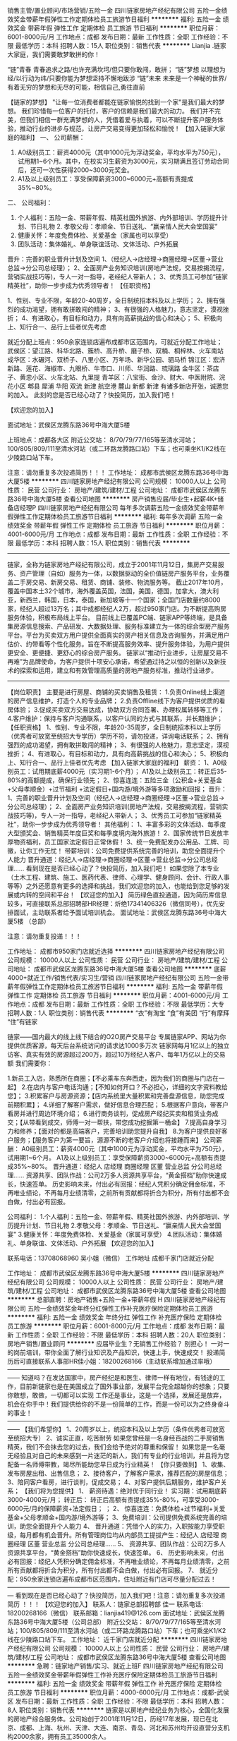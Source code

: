 销售主管/置业顾问/市场营销/五险一金
四川链家房地产经纪有限公司
五险一金绩效奖金带薪年假弹性工作定期体检员工旅游节日福利
**********
福利:
五险一金
绩效奖金
带薪年假
弹性工作
定期体检
员工旅游
节日福利
**********
职位月薪：6001-8000元/月 
工作地点：成都
发布日期：最新
工作性质：全职
工作经验：不限
最低学历：本科
招聘人数：15人
职位类别：销售代表
**********
Lianjia .链家大家庭，我们需要敢梦敢拼的你！

“链”青春 青春追求之路/也许充满坎坷/但只要你敢闯，敢拼； “链”梦想 以理想为经/以行动为纬/只要你能为梦想坚持不懈地跋涉 “链”未来 未来是一个神秘的世界/有着无穷的梦想和无尽的可能，相信自己,勇往直前

【链家的梦想】
 "让每一位消费者都能在链家愉悦的找到一个家"是我们最大的梦想。 我们珍惜每一位客户的托付，客户的信赖是我们最大的动力。 我们并不完美，但我们相信一群充满梦想的人，凭借着爱与执着，可以不断提升客户服务体验，推动行业的进步与规范，让房产交易变得更加轻松和愉悦！
【加入链家大家庭的福利】
 一、 公司薪酬：

 1. A0级别员工：薪资4000元（其中1000元为浮动奖金，平均水平为750元），试用期1~6个月。其中，在校实习生薪资为3000元，实习期满且签订劳动合同后，还可一次性获得2000~3000元奖金。 
 2. A1及以上级别员工：享受保障薪资3000~6000元+高额有责提成35%~80%。
 二、 公司福利：

 1. 个人福利：五险一金、带薪年假、精英社国外旅游、内外部培训、学历提升计划、节日礼物  2. 孝敬父母：孝顺金、节日送礼、“赢亲情人民大会堂国宴”
 3. 健康关怀：年度免费体检、关爱基金（家属也可以享受）
 4. 团队活动：集体婚礼、单身联谊活动、文体活动、户外拓展
 晋升：完善的职业晋升计划及空间
 1、（经纪人→店经理→商圈经理→区董→营业总监→分公司总经理）；
 2、全面房产业务知识培训(房地产法规，交易按揭流程，营销实战技巧等)，专人一对一指导，老经纪人带新人；
 3、优秀员工可参加“链家精英社”，助你一步步成为优秀领导者！ 
【任职资格】

 1、性别、专业不限，年龄20-40周岁，全日制统招本科及以上学历；
 2、拥有强烈的成功渴望，拥有敢拼敢闯的精神；
 3、有很强的人格魅力，意志坚定，漠视挫折；
 4、有进取心，有目标和动力，具有向高薪挑战的信心和决心； 
 5、积极向上、知行合一、品行上佳者优先考虑

就近分配上班点：950余家连锁店遍布成都市区范围内，可就近分配工作地址；
 武侯区：望江路、科华北路、簇桥、高升桥、磨子桥、双楠、桐梓林、火车南站 
 成华区：水碾河、双桥子、八里小区、万年场、新华公园、驷马桥 
 锦江区：宏济新路、莲花、海椒市、九眼桥、牛市口、川师、华润路、琉璃路 
 金牛区：茶店子、黄忠小区、火车北站、九里提
 青羊区：八宝街、金沙、财大、中医附院、浣花小区
 郫县 犀浦 华阳 双流 新津 航空港 麓山 新都 新津 有诸多新店开张，诚邀您的加入。
 此刻的您是否已经心动了？快投简历，加入我们吧！

【欢迎您的加入】

面试地址：武侯区龙腾东路36号中海大厦5楼 

上班地点：成都各大区 附近公交站： 8/70/79/77/165等至清水河站；100/805/809/111至清水河站（或二环路龙腾路口站）下车；也可乘坐K1/K2线在少陵路口站下车。

注意：请勿重复多次投递简历！！！
工作地址：
成都市武侯区龙腾东路36号中海大厦5楼
**********
四川链家房地产经纪有限公司
公司规模：
10000人以上
公司性质：
民营
公司行业：
房地产/建筑/建材/工程
公司地址：
成都市武侯区龙腾东路36号中海大厦5楼
查看公司地图
**********
房产销售应届/毕业生+起薪4K+储备店经理P
四川链家房地产经纪有限公司
每年多次调薪五险一金绩效奖金带薪年假弹性工作定期体检员工旅游节日福利
**********
福利:
每年多次调薪
五险一金
绩效奖金
带薪年假
弹性工作
定期体检
员工旅游
节日福利
**********
职位月薪：4001-6000元/月 
工作地点：成都
发布日期：最新
工作性质：全职
工作经验：不限
最低学历：本科
招聘人数：15人
职位类别：销售代表
**********
-----------------------------------------------------------------------------------------------------------------------------------
链家，全称为链家房地产经纪有限公司，成立于2001年11月12日，集房产交易服务、资产管理（自如）服务为一体，以数据驱动的全价值链房产服务平台，业务覆盖二手房交易、新房交易、租赁、商铺、装修、物流服务等。
截止2017年10月，覆盖中国本土32个城市，海外覆盖英国，法国，美国，德国，加拿大，澳大利亚，新西兰，韩国，日本，泰国，新加坡等十一个国家；全国门店数量约8000家，经纪人超过13万名；其中成都经纪人2万，超过950家门店。为不断提高购房服务体验，积极布局线上平台。
目前线上已覆盖PC端、链家APP等终端，是具备集房源信息搜索、产品研发、大数据处理、服务标准建立为一体的综合型房产服务平台。平台为买卖双方用户提供全面真实的房产相关信息及咨询服务，并满足用户估价、约带看等个性化服务。旨在不断提高服务效率、提升服务体验，为用户提供更安全、更便捷、更舒心的综合房产服务。
链家以“推动行业进步，让房屋交易不再难”为品牌使命，为客户提供十项安心承诺，希望通过持之以恒的创新以及新技术的探索和运用，建立和有效管理高质量的房地产服务标准，推动行业进步。
------------------------------------------------------------------------------------------------------------------------------------------
【岗位职责】
主要是进行房屋、商铺的买卖销售及租赁：
1.负责Online线上渠道的房产信息维护，打造个人的专业品牌；
2.负责Offline线下为客户提供优质的看房体验；
3.促成买卖双方交易达成，协助双方合同签署、办理权属转移等工作；
4.客户维护：保持与客户沟通联系，以客户认同的方式与其联系，并长期维护；
【任职资格】
1、性别、专业不限，年龄20-35周岁，全日制统招本科以上学历（优秀者可放宽至统招大专学历）学历不符，请勿投递，详询电话联系；
2、拥有强烈的成功渴望，拥有敢拼敢闯的精神；
3、有很强的人格魅力，意志坚定，漠视挫折；
4、有进取心，有目标和动力，具有向高薪挑战的信心和决心；
5、积极向上、知行合一、品行上佳者优先考虑
【加入链家大家庭的福利】
薪资：
1、A0级别员工：试用期底薪4000元（实习期1-6个月）；
A1及以上级别员工：转正后35-80%的高额提成，确保行业领先；
2、惊喜连连：五险三金（公积金+关爱基金+父母孝顺金）+过节福利 +法定假日+国内游/境外游等多项激励和回报；
晋升：
1、完善的职业晋升计划及空间（经纪人→店经理→商圈经理→区董→营业总监→分公司总经理）；
2、全面房产业务知识培训(房地产法规，交易按揭流程，营销实战技巧等)，专人一对一指导，老经纪人带新人；
3、优秀员工可参加“链家精英社”，助你一步步成为优秀领导者！
其他福利：
1、丰富多彩的文体活动、每季度大型颁奖会、销售精英年度巨奖和每季度境内海外旅游！
2、国家传统节日发放丰厚物资福利，员工国家法定假日正常休假！
3、统一免费配发办公用品、工牌、司徽，让你工作无忧！
 带薪培训：公司免费提供系统完善的培训，助您全面提升个人能力
晋升通道：经纪人→店经理→商圈经理→区董→营业总监→分公司总经理……
 看到现在是否已经心动了？快投简历，加入我们吧！
如果您除了本专业（土木工程、建筑、施工、医药代表、律师、心理学、健身顾问、会计、行政人事等等）之外还愿意有更多的选择和挑战，我们欢迎您的加入，也能给到您足够的发展或内转的空间和平台！
 【欢迎您的加入】
简历绿色直投通道，因为简历库信息较多，可直接联系总部招聘部HR经理：炘绝17341406326（微信同号），优先安排面试，主动联系者给予面试培训机会。
面试地址：武侯区龙腾东路36号中海大厦5楼 （总部）

注意：请勿重复投递！！！
 
工作地址：
成都市950家门店就近选择
**********
四川链家房地产经纪有限公司
公司规模：
10000人以上
公司性质：
民营
公司行业：
房地产/建筑/建材/工程
公司地址：
成都市武侯区龙腾东路36号中海大厦5楼
查看公司地图
**********
底薪4000+就近工作/销售代表/实习生/营销
四川链家房地产经纪有限公司
五险一金带薪年假弹性工作定期体检员工旅游节日福利
**********
福利:
五险一金
带薪年假
弹性工作
定期体检
员工旅游
节日福利
**********
职位月薪：4001-6000元/月 
工作地点：成都
发布日期：最新
工作性质：全职
工作经验：不限
最低学历：大专
招聘人数：1人
职位类别：销售代表
**********
“衣”有淘宝
“食”有美团
“行”有摩拜
“住”有链家

链家——国内最大的线上线下结合的O2O房产交易平台
专属链家APP、网站为你提供优质客源，每天后台系统访问的请求达1000多万次
链家网每月1亿以上的独立访客、真实有效的房源超过200万，超过10万经纪人客户、每年1万亿以上的交易额
我们需要你：

1.新员工入店，熟悉所在商圈；【不必乘车东奔西走，因为我们的商圈与门店在一起】
2.在店内与客户电话沟通；【不知如何开口？不必担心，详细的文字资料教给您】；
3.积累客户与房源资源；【店内系统里大量积累和完善盘源信息，助您完成前期积累】；
4.详细了解客户需求，做好信息合理匹配；
5.根据客户意向，带客户看房并进行周边环境介绍；
6.进行商务谈判，促成房产经纪买卖和租赁业务成交；【从带看到成交，师傅一对一帮扶，带您成功挖掘第一桶金】
7.提高自身学习力和修养；【面对的都是高端客户，完善培训助您提升自我】
8.为客户提供良好客户服务；【服务客户为第一要旨，源源不断的老客户介绍也将接踵而来】
公司薪酬：
A0级别员工：薪资4000元（其中1000元为浮动奖金，平均水平为750元），试用期1~6个月。
A1及以上级别员工：享受保障薪资3000~6000元+高额有责提成35%~80%。
晋升通道：经纪人 店经理 商圈经理 区董 营业总监 分公司总经理……
 资源共享、团队作战：公司2万多人资源共享平台，“黄金搭档”助你快速成长，快速签单。
历史影响未来，付出必有回报：经纪人凭积分确定佣金标准，不再唯业绩论，不再每月业绩清零，之前所有贡献都将折合为积分，所有付出都不会白做，付出必有回报。

公司福利：
1.个人福利：五险一金、带薪年假、精英社国外旅游、内外部培训、学历提升计划、节日礼物
2.孝敬父母：孝顺金、节日送礼、“赢亲情人民大会堂国宴”
3.健康关怀：年度免费体检、关爱基金（家属可享受）
4.团队活动：集体婚礼、单身联谊、文体活动、户外拓展
【欢迎您的加入】

联系电话：13708068960 吴小姐（微信）
工作地址
成都千家门店就近分配

工作地址：
成都市武侯区龙腾东路36号中海大厦5楼
**********
四川链家房地产经纪有限公司
公司规模：
10000人以上
公司性质：
民营
公司行业：
房地产/建筑/建材/工程
公司地址：
成都市武侯区龙腾东路36号中海大厦5楼
查看公司地图
**********
总部直聘：房地产销售+五险一金+带薪年假 H
四川链家房地产经纪有限公司
五险一金绩效奖金年终分红弹性工作补充医疗保险定期体检员工旅游
**********
福利:
五险一金
绩效奖金
年终分红
弹性工作
补充医疗保险
定期体检
员工旅游
**********
职位月薪：6001-8000元/月 
工作地点：成都
发布日期：最新
工作性质：全职
工作经验：不限
最低学历：本科
招聘人数：20人
职位类别：房地产销售/置业顾问
**********
应届毕业生？无销售工作经验？
别担心！
一对一的岗前培训，带你全面了解行业知识及产品知识，快速上手，快速成交！
投递简历后可直接联系人事部HR佳小姐：18200268166（主动联系增加通过率哦）
——————————————————————————————————————
知道吗？在发达国家中，房产经纪是和医生、律师一样有地位，有钱途的工作，目前新链家也是在美国成立了国外事业部，发展平台完全超越你的想象；只要你敢想，敢做，一切都可以实现 工作还是事业，这是一个选择，发展还是放弃，机会在你手中！我们提供给你的不是一份简单的工作，而是一份可以为之终身奋斗的事业！
——————————————————————————————————————
 【我们希望你】
1、20周岁以上，统招本科及以上学历（条件优秀者可放宽至统招大专）
2、诚实正直，吃苦耐劳
如果您曾经是一名身经百战的二手房销售精英，我们不会抹去您的过去，我们会给予绝对的尊重和保留！
如果您是一名毫无经验且对自己的未来感到一片迷茫的新人，我们有专业的行业培训，并且将为您配备一名师傅带教，竭尽所能助您早日成为行业精英！
 【你只要做到】
1、收集、发布房屋出租、出售信息；
2、接待客户，了解客户需求，推荐匹配的房屋信息；
3、陪同客户看房，进行谈判，促成交易；
4、对客户提供后期服务，维护客户关系；
 【我们将为您提供】
 1、 薪资待遇：绝对优于同行业！
实习期：试用期底薪3000-4000元/月；
转正后：
转正后高额有责提成35%-80%，可享受3000-6000元/月的保障薪资+法定假日；
；
 2、 惊喜连连：免费体检+过节福利+关爱基金+父母孝顺金+国内游/境外游等；
3、免费培训：公司提供免费系统完善的培训，助您全面提升个人能力
4、 晋升通道：凭借个人的实力，入职按能力享受职级，每月都有机会晋升。所有管理岗位均从内部员工提拔产生：经纪人 店经理 商圈经理 区董 营业总监 分公司总经理……
5、 资源共享、团队作战：公司2万多人资源共享平台，“黄金搭档”助你快速成长，快速签单。
6、 历史影响未来，付出必有回报：经纪人凭积分确定佣金标准，不再唯业绩论，不再每月业绩清零，之前所有贡献都将折合为积分，所有付出都不会白做，付出必有回报。
 7、 就近分配：950余家连锁店遍布成都市区范围内，住址附近有门店可尽量分配过去！
 —————————————————————————————————————
看到现在是否已经心动了？快投简历，加入我们吧！注意：请勿重复多次投递简历 ！！！
 【欢迎您的加入】
联系人：链家总部招聘部 佳一
联系电话: 18200268166（微信）
联系邮箱：lianjia419@126.com
面试地址：武侯区龙腾东路36号中海大厦5楼（公司总部）
附近公交站： 8/70/79/77/165等至清水河站；100/805/809/111至清水河站（或二环路龙腾路口站）下车；也可乘坐K1/K2线在少陵路口站下车。
工作地址：
近千家门店就近分配
**********
四川链家房地产经纪有限公司
公司规模：
10000人以上
公司性质：
民营
公司行业：
房地产/建筑/建材/工程
公司地址：
成都市武侯区龙腾东路36号中海大厦5楼
查看公司地图
**********
急聘：链家地产销售/实习、就近上班F
四川链家房地产经纪有限公司
五险一金绩效奖金带薪年假弹性工作补充医疗保险定期体检员工旅游节日福利
**********
福利:
五险一金
绩效奖金
带薪年假
弹性工作
补充医疗保险
定期体检
员工旅游
节日福利
**********
职位月薪：4000-6000元/月 
工作地点：成都-武侯区
发布日期：最新
工作性质：全职
工作经验：不限
最低学历：本科
招聘人数：8人
职位类别：销售代表
**********
链家是以房地产经纪业务为核心，全国化发展的房地产综合服务体。公司始创于2001年11月12日，历经17年发展，现已在北京、成都、上海、杭州、天津、大连、南京、青岛、河北和苏州均开设直营分支机构2000余家，拥有员工35000余人。
 
【加入链家,你将拥有】
一、培训：
链家拥有强大的教育培训体系，被誉为房产经纪中的黄埔军校。链家没有空降兵，所有中、高层领导干部均由基层培养。公司会定期安排培训课程，逐步将您打造成优秀的置业顾问。
二、优越薪酬：
实习员工：薪资4000元（其中1000元为浮动奖金，平均水平为750元），试用期1~6个月。
转正员工：享受保障薪资3000~6000元+高额有责提成35%~80%。
三、工作地址就近分配：
链家在各大区域开设连锁店面，链家会根据您的住处就近安排店面工作。
四、五险一金：
公司统一缴纳五险一金，切实保证每位链家员工的合法利益。

【职业发展】
1.业务序列——见习经纪人→高级经纪人→资深经纪人→星级营业主任
2.管理序列——经纪人→店面经理→区域经理→大区总监→分公司总经理
【平台支持】
链家为每名经纪人提供雄厚的平台支持，链家网http://www.homelink.com.cn/，方便每位经纪人帮助客户开启完美找房之旅，轻松帮您获得高业绩。

【员工福利】
1. 个人福利：五险一金、带薪年假、精英社国外旅游、内外部培训、学历提升计划、节日礼物
2. 孝敬父母：孝顺金、节日送礼、“赢亲情人民大会堂国宴”
3. 健康关怀：年度免费体检、关爱基金（家属也可以享受）
4. 团队活动：集体婚礼、单身联谊活动、文体活动、户外拓展

【任职要求】
1、年龄在20周岁以上，统招本科及以上学历；
2、表达清晰、热爱销售工作，可接受应届生；
3、有着良好的学习精神和百折不挠的进取精神；
4、服务意识强烈，并且有很好的团队精神。
【岗位职责】
1、负责客户接待、咨询工作，为客户提供专业的房地产置业咨询服务；
2、了解客户需求，促成房屋买卖或租赁业务，并负责业务跟进及房屋过户手续办理等服务工作；
3、负责公司房源开发与积累，并与业主建立良好的业务协作关系。

【应聘方式】：
1.个人简历 在线投递
2.可加微信： 183-8043-2014 在线咨询
3.也可添加 QQ : 1240210855 (总部人事部 HR )

工作地址:成都市近千家门店 可就近分配

面试地址：成都市武侯区龙腾东路36号中海大厦5楼（公司总部）

工作地址：
成都各大区域根据住址就近上班
查看职位地图
**********
四川链家房地产经纪有限公司
公司规模：
10000人以上
公司性质：
民营
公司行业：
房地产/建筑/建材/工程
公司地址：
成都市武侯区龙腾东路36号中海大厦5楼
**********
底薪4000+房地产销售代表S
四川链家房地产经纪有限公司
健身俱乐部五险一金绩效奖金弹性工作定期体检员工旅游节日福利
**********
福利:
健身俱乐部
五险一金
绩效奖金
弹性工作
定期体检
员工旅游
节日福利
**********
职位月薪：6001-8000元/月 
工作地点：成都-青羊区
发布日期：最新
工作性质：全职
工作经验：不限
最低学历：本科
招聘人数：12人
职位类别：房地产销售/置业顾问
**********
应届毕业生？无销售工作经验？
别担心！
一对一的岗前培训，带你全面了解行业知识及产品知识，快速上手，快速成交！
投递简历后可直接联系人事部聂清越:17780514954（主动联系增加通过率哦）
——————————————————————————————————————
知道吗？在发达国家中，房产经纪是和医生、律师一样有地位，有钱途的工作，目前新链家也是在美国成立了国外事业部，发展平台完全超越你的想象；只要你敢想，敢做，一切都可以实现 工作还是事业，这是一个选择，发展还是放弃，机会在你手中！我们提供给你的不是一份简单的工作，而是一份可以为之终身奋斗的事业！
——————————————————————————————————————
 【我们希望你】
1、20周岁以上，统招本科及以上学历（条件优秀者可放宽至统招大专）
2、诚实正直，吃苦耐劳
如果您曾经是一名身经百战的二手房销售精英，我们不会抹去您的过去，我们会给予绝对的尊重和保留！
如果您是一名毫无经验且对自己的未来感到一片迷茫的新人，我们有专业的行业培训，并且将为您配备一名师傅带教，竭尽所能助您早日成为行业精英！
 【你只要做到】
1、收集、发布房屋出租、出售信息；
2、接待客户，了解客户需求，推荐匹配的房屋信息；
3、陪同客户看房，进行谈判，促成交易；
4、对客户提供后期服务，维护客户关系；
 【我们将为您提供】
 1、 薪资待遇：绝对优于同行业！
实习期：试用期底薪3000-4000元/月；
转正后：
转正后高额有责提成35%-80%，可享受3000-6000元/月的保障薪资+法定假日；
；
 2、 惊喜连连：免费体检+过节福利+关爱基金+父母孝顺金+国内游/境外游等；
3、免费培训：公司提供免费系统完善的培训，助您全面提升个人能力
4、 晋升通道：凭借个人的实力，入职按能力享受职级，每月都有机会晋升。所有管理岗位均从内部员工提拔产生：经纪人 店经理 商圈经理 区董 营业总监 分公司总经理……
5、 资源共享、团队作战：公司2万多人资源共享平台，“黄金搭档”助你快速成长，快速签单。
6、 历史影响未来，付出必有回报：经纪人凭积分确定佣金标准，不再唯业绩论，不再每月业绩清零，之前所有贡献都将折合为积分，所有付出都不会白做，付出必有回报。
 7、 就近分配：950余家连锁店遍布成都市区范围内，住址附近有门店可尽量分配过去！
 —————————————————————————————————————
看到现在是否已经心动了？快投简历，加入我们吧！注意：请勿重复多次投递简历 ！！！
 【欢迎您的加入】
联系人：链家总部招聘部 清越
联系电话: 17780514954（微信）
联系邮箱：lianjia024@126.com
面试地址：武侯区龙腾东路36号中海大厦5楼（公司总部）
附近公交站： 8/70/79/77/165等至清水河站；100/805/809/111至清水河站（或二环路龙腾路口站）下车；也可乘坐K1/K2线在少陵路口站下车。
 
欢迎电话咨询

工作地址：
成都市近千家门店就近
查看职位地图
**********
四川链家房地产经纪有限公司
公司规模：
10000人以上
公司性质：
民营
公司行业：
房地产/建筑/建材/工程
公司地址：
成都市武侯区龙腾东路36号中海大厦5楼
**********
★链家直聘-销售实习生-储备店长-营销F
四川链家房地产经纪有限公司
五险一金弹性工作定期体检员工旅游节日福利
**********
福利:
五险一金
弹性工作
定期体检
员工旅游
节日福利
**********
职位月薪：4001-6000元/月 
工作地点：成都-双流区
发布日期：最新
工作性质：全职
工作经验：不限
最低学历：本科
招聘人数：20人
职位类别：销售代表
**********
总部杨老师：18380422483
（可加微信，提前预约面试）
 这是一家蓬勃发展充满生机的朝阳企业。
成都链家在全城范围拥有950余家门店， 17000余名经纪人，目前已进驻成都主城区以及龙泉、温江、郫都、新都、双流等近郊地区，致力于为成都消费者提供“专业、诚信”的房产服务，业务涵盖二手房、租房、新房、商业地产等领域。链家在成都早已是备受消费者喜爱与信赖的房产服务平台。
 【链家的梦想】
"让每一位消费者都能在链家愉悦的找到一个家"是我们最大的梦想。
我们珍惜每一位客户的托付，客户的信赖是我们最大的动力。
我们并不完美，但我们相信一群充满梦想的人，凭借着爱与执着，可以不断提升客户服务体验，推动行业的进步与规范，让房产交易变得更加轻松和愉悦！
【任职要求】
◆统招大专及以上学历，喜爱销售工作
◆户籍、性别、专业不限，年龄20-35岁；
◆性格外向开朗，能吃苦耐劳，具团队合作精神；
◆热爱房地产事业，敢挑战高薪、突破自我；
◆要有良好的心理素质,具备在困难、挫折、艰苦的逆境中生存的能力；
◆有无工作经验均可（公司提供免费培训），如有本行业经验的可以高级别入职；


【薪资福利】
◆不同职级成熟完善的免费培训体系；
◆福利：社会保险、住房公积金、商业保险、带薪生日休、免费体检、免费岗前培训；
◆公平、广阔的晋升空间，所有运营体系管理岗位均从内部优秀员工中提拔产生；
◆不定期拓展活动、国、内外旅游、内外部培训等；
◆薪资：试用期底薪4000元/月；转正后35%-80%提成
◆免费师傅带教，直到你能完全能独立为止，同时当你具备一定能力的时候也会给到你机会去带教徒弟，快速提升自己。
【欢迎您的加入】
总部HR：杨小姐
联系电话：18121967932
微信号：18380422483
面试地址： 武侯区龙腾东路36号中海大厦。
工作地址：
成都市800家门店就近分配
工作地址：
全成都950余个办公点就近分配
**********
四川链家房地产经纪有限公司
公司规模：
10000人以上
公司性质：
民营
公司行业：
房地产/建筑/建材/工程
公司地址：
成都市武侯区龙腾东路36号中海大厦5楼
查看公司地图
**********
均薪5K/18实习/房产销售/经理储备/毕业生P
四川链家房地产经纪有限公司
每年多次调薪五险一金绩效奖金带薪年假弹性工作定期体检员工旅游节日福利
**********
福利:
每年多次调薪
五险一金
绩效奖金
带薪年假
弹性工作
定期体检
员工旅游
节日福利
**********
职位月薪：4001-6000元/月 
工作地点：成都
发布日期：最新
工作性质：全职
工作经验：不限
最低学历：本科
招聘人数：10人
职位类别：销售业务跟单
**********
-----------------------------------------------------------------------------------------------------------------------------------
我们需要你：
1.新员工入店，熟悉所在商圈；【不必乘车东奔西走，因为我们的商圈与门店在一起】
2.在店内与客户电话沟通；【不知如何开口？不必担心，详细的文字资料教给您】；
3.积累客户与房源资源；【店内系统里大量积累和完善盘源信息，助您完成前期积累】；
4.详细了解客户需求，做好信息合理匹配；
5.根据客户意向，带客户看房并进行周边环境介绍；
6.进行商务谈判，促成房产经纪买卖和租赁业务成交；【从带看到成交，师傅一对一帮扶，带您成功挖掘第一桶金】
7.提高自身学习力和修养；【面对的都是高端客户，完善培训助您提升自我】
8.为客户提供良好客户服务；【服务客户为第一要旨，源源不断的老客户介绍也将接踵而来】
-----------------------------------------------------------------------------------------------------------------------------------
 【岗位职责】
主要是进行房屋、商铺的买卖销售及租赁：
1.负责Online线上渠道的房产信息维护，打造个人的专业品牌；
2.负责Offline线下为客户提供优质的看房体验；
3.促成买卖双方交易达成，协助双方合同签署、办理权属转移等工作；
4.客户维护：保持与客户沟通联系，以客户认同的方式与其联系，并长期维护；
【任职资格】
1、性别、专业不限，年龄20-35周岁，全日制统招本科以上学历（优秀者可放宽至统招大专学历）学历不符，请勿投递，详询电话联系；
2、拥有强烈的成功渴望，拥有敢拼敢闯的精神；
3、有很强的人格魅力，意志坚定，漠视挫折；
4、有进取心，有目标和动力，具有向高薪挑战的信心和决心；
5、积极向上、知行合一、品行上佳者优先考虑
【加入链家大家庭的福利】
薪资：
1、A0级别员工：试用期底薪4000元（实习期1-6个月）；
A1及以上级别员工：转正后35-80%的高额提成，确保行业领先；
2、惊喜连连：五险三金（公积金+关爱基金+父母孝顺金）+过节福利 +法定假日+国内游/境外游等多项激励和回报；
晋升：
1、完善的职业晋升计划及空间（经纪人→店经理→商圈经理→区董→营业总监→分公司总经理）；
2、全面房产业务知识培训(房地产法规，交易按揭流程，营销实战技巧等)，专人一对一指导，老经纪人带新人；
3、优秀员工可参加“链家精英社”，助你一步步成为优秀领导者！
其他福利：
1、丰富多彩的文体活动、每季度大型颁奖会、销售精英年度巨奖和每季度境内海外旅游！
2、国家传统节日发放丰厚物资福利，员工国家法定假日正常休假！
3、统一免费配发办公用品、工牌、司徽，让你工作无忧！
 带薪培训：公司免费提供系统完善的培训，助您全面提升个人能力
晋升通道：经纪人→店经理→商圈经理→区董→营业总监→分公司总经理……
 看到现在是否已经心动了？快投简历，加入我们吧！
如果您除了本专业（土木工程、建筑、施工、医药代表、律师、心理学、健身顾问、会计、行政人事等等）之外还愿意有更多的选择和挑战，我们欢迎您的加入，也能给到您足够的发展或内转的空间和平台！
 【欢迎您的加入】
简历绿色直投通道，因为简历库信息较多，可直接联系总部招聘部HR经理：炘绝17341406326（微信同号），优先安排面试，主动联系者给予面试培训机会。
面试地址：武侯区龙腾东路36号中海大厦5楼 （总部）

注意：请勿重复投递！！！
 
工作地址：
成都市950家门店就近选择
**********
四川链家房地产经纪有限公司
公司规模：
10000人以上
公司性质：
民营
公司行业：
房地产/建筑/建材/工程
公司地址：
成都市武侯区龙腾东路36号中海大厦5楼
查看公司地图
**********
底薪4000/房地产销售、实习、带薪年假
四川链家房地产经纪有限公司
五险一金绩效奖金带薪年假弹性工作补充医疗保险定期体检员工旅游节日福利
**********
福利:
五险一金
绩效奖金
带薪年假
弹性工作
补充医疗保险
定期体检
员工旅游
节日福利
**********
职位月薪：4000-6000元/月 
工作地点：成都
发布日期：最新
工作性质：全职
工作经验：不限
最低学历：本科
招聘人数：13人
职位类别：销售代表
**********
链家集团:成立于2001年，目前已进驻全国32个城市，拥有8000余家门店，15万名经纪人，是一家集房产交易服务、资产管理服务为一体以数据驱动的全价值链房产服务平台，业务覆盖二手房交易、新房交易、新房交易、租赁、海外房产等多个领域。

关于成都链家
拥有近千家门店，18000余名经纪人，是备受消费者喜爱宇信赖的房产服务品牌。成都链家秉持诚实而专业的经营理念用心服务每一位客户。


【链家总部】直招! 链家招聘结果只以总部面试结果为准！
招聘岗位： 房地产经纪人、销售代表、销售经理、实习生
业务内容：一手房交易+二手房交易+租赁业务+资产管理业务
【加入链家,你将拥有】
一、培训：
链家拥有强大的教育培训体系，被誉为房产经纪中的黄埔军校。链家没有空降兵，所有中、高层领导干部均由基层培养。公司会定期安排培训课程，逐步将您打造成优秀的置业顾问。
二、优越薪酬：
1. A0级别员工（试用期）：薪资4000元（其中1000元为浮动奖金，平均水平为750元），试用期1~6个月。
2. A1及以上级别员工（转正后）：享受保障薪资3000~6000元+高额有责提成35%~80%。 
三、五险一金：
公司统一缴纳五险一金，切实保证每位链家员工的合法利益。
四、公司福利：
1. 个人福利：五险一金、带薪年假、精英社国外旅游、内外部培训、学历提升计划、节日礼物
2. 孝敬父母：孝顺金、节日送礼、“赢亲情人民大会堂国宴”
3. 健康关怀：年度免费体检、关爱基金（家属也可以享受）
4. 团队活动：集体婚礼、单身联谊活动、文体活动、户外拓展
五、工作地址就近分配：
链家在各大区域开设连锁店面，链家会根据您的住处就近安排店面工作。
————————————————————
【任职要求】
1、年龄在20周岁以上，统招本科及以上学历；
2、表达清晰、热爱销售工作，可接受应届生；
3、有着良好的学习精神和百折不挠的进取精神；
4、服务意识强烈，并且有很好的团队精神。
【岗位职责】
1、负责客户接待、咨询工作，为客户提供专业的房地产置业咨询服务；
2、了解客户需求，促成房屋买卖或租赁业务，并负责业务跟进及房屋过户手续办理等服务工作；
3、负责公司房源开发与积累，并与业主建立良好的业务协作关系。
【应聘方式】：
1.个人简历 在线投递
2.可加微信： 18380432014 在线咨询
3.也可添加 QQ : 1240210855 (总部人事部 HR )

面试地址：成都市武侯区龙腾东路36号中海大厦5楼


工作地址：
成都市武侯区龙腾东路36号中海大厦5楼
查看职位地图
**********
四川链家房地产经纪有限公司
公司规模：
10000人以上
公司性质：
民营
公司行业：
房地产/建筑/建材/工程
公司地址：
成都市武侯区龙腾东路36号中海大厦5楼
**********
★链家直招-试用期4k/销售代表/应届生F
四川链家房地产经纪有限公司
五险一金弹性工作定期体检员工旅游
**********
福利:
五险一金
弹性工作
定期体检
员工旅游
**********
职位月薪：4001-6000元/月 
工作地点：成都-高新区
发布日期：最新
工作性质：全职
工作经验：不限
最低学历：大专
招聘人数：10人
职位类别：销售代表
**********
                                            新年急聘中！！！
HR温馨提示：由于简历量投递过多，了解面试详情也可直接拨打【总部招聘部】杨老师电话18121967932进行咨询，或编辑“姓名+年龄+学历”短信进行面试预约，我们将尽快为您安排面试，缩短面试预约流程。（当天面试，当天出结果）。
【招聘岗位：房产经纪人】
1、 上班时间：朝九晚七、单休（调休）；
2、 上班地址：可根据您的居住地址安排
3、 试用期限：3个月（最长6个月），达到转正要求即可转正；
4、 业务范围：二手房买卖/租赁、新房销售、商铺/写字楼（可自选方向）。
【岗位职责】
1、 收集、发布房屋出租、出售信息；
2、 接待客户，了解客户需求，推荐匹配的房屋信息；
3、 陪同客户看房，协助谈判，促成交易；
4、 对客户提供后期服务，维护客户关系。
【福利待遇】
1、 薪资待遇:试用期4000底薪；转正后享受高额提成35%-80%，保障薪资3000-6000/月。
2、 其他福利：五险三金（公积金+关爱基金+父母孝顺金）+免费体检+出国旅游等。
3、 免费培训：没经验？No Problem！公司提供专业系统的培训
【晋升发展】
1、 营销精英：经纪人-高级客户经理-资深客户经理（A1-A2……）
2、 营销管理：经纪人-店经理-商圈经理-区董-营业总监-分公司总监……
3、 岗位转变：经纪人-职能专员-职能主管-部门经理-中心总监-副总裁
【我们需要这样的您】
1、 年满20周岁，统招大专及以上学历（可接受应届毕业实习）；
2、 不限专业、不限经验，只要你诚实正直，积极向上；
3、 意志坚定，目标明确，具有挑战高薪的信心和决心。
如果心动了，就赶快加入我们吧！【LIANJIA欢迎您】
招聘负责人：总部招聘部 杨老师
招聘热线：18121967932,18380422483（可微信咨询）
面试地址：武侯区龙腾东路36号中海大厦5楼（四川链家总部）
注意：请勿重复多次投递简历！！！欢迎电话咨询、预约面试！！！
  
工作地址：
成都市双流区
查看职位地图
**********
四川链家房地产经纪有限公司
公司规模：
10000人以上
公司性质：
民营
公司行业：
房地产/建筑/建材/工程
公司地址：
成都市武侯区龙腾东路36号中海大厦5楼
**********
底薪4K/销售/销售代表/销售经理/市场营销h
四川链家房地产经纪有限公司
五险一金房补带薪年假弹性工作定期体检免费班车员工旅游节日福利
**********
福利:
五险一金
房补
带薪年假
弹性工作
定期体检
免费班车
员工旅游
节日福利
**********
职位月薪：6001-8000元/月 
工作地点：成都-武侯区
发布日期：最新
工作性质：全职
工作经验：不限
最低学历：本科
招聘人数：15人
职位类别：销售代表
**********
（温馨提示：请勿重复投递，符合条件者可直接电话联系，快捷高效） 
简历绿色直投通道：因为简历库信息较多，可致电总部招聘部苏微18328591745（微信），我们将优先安排面试。

Lianjia .链家大家庭，我们需要敢梦敢拼的你！
“链”青春   青春追求之路/也许充满坎坷/但只要你敢闯，敢拼；
“链”梦想   以理想为经/以行动为纬/只要你能为梦想坚持不懈地跋涉
“链”未来   未来是一个神秘的世界/有着无穷的梦想和无尽的可能，相信自己,勇往直前

  【链家的梦想】
"让每一位消费者都能在链家愉悦的找到一个家"是我们最大的梦想。
我们珍惜每一位客户的托付，客户的信赖是我们最大的动力。
我们并不完美，但我们相信一群充满梦想的人，凭借着爱与执着，可以不断提升客户服务体验，推动行业的进步与规范，让房产交易变得更加轻松和愉悦！

【加入链家大家庭的福利】
薪资：
1、A0级别员工：无责任底薪4000元（实习期1-6个月）；
A1及以上级别员工：（35%-80%）高额提成，享受保障薪资3000元-6500元
2、惊喜连连：五险三金（公积金+关爱基金+父母孝顺金）+过节福利 +法定假日+国内游/境外游等多项激励和回报；
晋升：
完善的职业晋升计划及空间（经纪人→店经理→商圈经理→区董→营业总监→分公司总经理）；
2、全面房产业务知识培训(房地产法规，交易按揭流程，营销实战技巧等)，专人一对一指导，老经纪人带新人；
3、优秀员工可参加“链家精英社”，助你一步步成为优秀领导者！
其他福利：
1、丰富多彩的文体活动、每季度大型颁奖会、销售精英年度巨奖和每季度境内海外旅游！
2、国家传统节日发放丰厚物资福利，员工国家法定假日正常休假！
3、统一免费配发办公用品、工牌、司徽，让你工作无忧！
 
【任职资格】
1、性别、专业不限，年龄20-35周岁，全日制统招本科以上学历；
2、拥有强烈的成功渴望，拥有敢拼敢闯的精神；
3、有很强的人格魅力，意志坚定，漠视挫折；
4、有进取心，有目标和动力，具有向高薪挑战的信心和决心；
5、积极向上、知行合一、品行上佳者优先考虑

就近分配上班点：950余家连锁店遍布成都市区范围内，可就近分配工作地址；
武侯区：望江路、科华北路、簇桥、高升桥、磨子桥、双楠、桐梓林、火车南站
成华区：水碾河、双桥子、八里小区、万年场、新华公园、驷马桥
锦江区：宏济新路、莲花、海椒市、九眼桥、牛市口、川师、华润路、琉璃路
金牛区：茶店子、黄忠小区、火车北站、九里提
青羊区：八宝街、金沙、财大、中医附院、浣花小区
郫县 犀浦 华阳 双流 航空港 麓山 新都 有诸多新店开张，诚邀您的加入。
4、带薪培训：公司免费提供系统完善的培训，助您全面提升个人能力
5、晋升通道：经纪人→店经理→商圈经理→区董→营业总监→分公司总经理……
此刻的您是否已经心动了？快投简历，加入我们吧！
 【欢迎您的加入】
联系人：苏微
联系电话： 18328591745（微信）
联系邮箱：ecen022@126.com
在线咨询 QQ：164796823
附近公交站： 8/70/79/77/165等至清水河站；100/805/809/111至清水河站（或二环路龙腾路口站）下车；也可乘坐K1/K2线在少陵路口站下车。
注意：请勿重复多次投递简历！！！
工作地址：
成都市武侯区簇桥
**********
四川链家房地产经纪有限公司
公司规模：
10000人以上
公司性质：
民营
公司行业：
房地产/建筑/建材/工程
公司地址：
成都市武侯区龙腾东路36号中海大厦5楼
查看公司地图
**********
二手住房买卖租赁业务员（成都就近销售）m
四川链家房地产经纪有限公司
五险一金通讯补贴带薪年假弹性工作定期体检员工旅游节日福利
**********
福利:
五险一金
通讯补贴
带薪年假
弹性工作
定期体检
员工旅游
节日福利
**********
职位月薪：4001-6000元/月 
工作地点：成都-郫都区
发布日期：最新
工作性质：全职
工作经验：不限
最低学历：本科
招聘人数：15人
职位类别：销售代表
**********
其实，梦想这事儿挺简单 
一点是选择，一点是坚持 
选择，选对时间，选对方向，选对平台 
在这里，只要你足够优秀，月度、季度奖金比比皆是，出国旅游轻而易举，晋级高管将不再遥不可及； 
在这里，我们亲如一家，公司特有的关爱基金帮助所有链家人和他们的亲人渡过疾病难关。 
——————————————————————————————————————— 
【我们希望你】 
1、20周岁以上，统招大专以上学历 
2、诚实正直，吃苦耐劳 
如果您曾经是一名身经百战的房产销售精英，我们不会抹去您的过去，我们会给予绝对的尊重和保留。 
如果您是一名毫无经验且对自己的未来感到一片迷茫的新人，我们有专业的行业培训，并且将为您配备一名师傅带教，竭尽所能助您早日成为行业精英！ 
【你只要做到】 
1、收集、发布房屋出售信息； 
2、接待客户，了解客户需求，推荐匹配的房屋信息； 
3、陪同客户看房，进行谈判，促成交易； 
4、对客户提供后期服务，维护客户关系； 
——————————————————————————————————————— 
【我们将为您提供】 
1、 薪资待遇：优于同行业！ 
A0级别员工：底薪3000-4000元； 
A1及以上级别员工： 35%—80%提成 
享受保障薪资3000元-6000元+法定假日； 
2、惊喜连连：五险三金（公积金+关爱基金+父母孝顺金）+各种现金奖励+免费体检+过节福利+国内游/境外游等； 
3、带薪培训：公司提供免费系统完善的培训，助您全面提升个人能力 
4、晋升通道：凭借个人的实力，入职按能力享受职级，每月都有机会晋升。所有管理岗位均从内部员工提拔产生 
5、业务模式：多样化、财富化。我们打破传统意义上的业务划分。 
6、资源共享、团队作战：公司资源共享平台，“黄金搭档”助你快速成长，快速签单。 
7、历史影响未来，付出必有回报：经纪人凭积分确定佣金标准，不再唯业绩论，不再每月业绩清零，之前所有贡献都将折合为积分，所有付出都不会白做，付出必有回报。 
8、就近分配：可就近分配工作地址； 
武侯区：簇桥、高升桥、磨子桥、双楠、桐梓林、火车南站 
成华区：八里小区、万年场、新华公园、驷马桥 
锦江区：春熙路、海椒市、九眼桥、牛市口、川师 
金牛区：茶店子、黄忠小区、火车北站、九里提 
青羊区：八宝街、金沙、财大、中医附院、浣花小区 
郫县犀浦华阳双流航空港麓山新都有诸多新店即将开业，期待你的加入。 
——————————————————————————————————————— 
【欢迎您的加入】 
联系人：陶小姐 
联系电话： 18349252488 
联系邮箱：ecen007@126.com 
在线咨询 QQ：1723488281 
微信号：18280443835 
面试地址：武侯区龙腾东路36号中海大厦12楼 
附近公交站： 8/70/79/77/165等至清水河站；100/805/809/111至清水河站（或二环路龙腾路口站）下车；也可乘坐K1/K2线在少陵路口站下车。
工作地址：
红光、犀浦、郫都就近分配
**********
四川链家房地产经纪有限公司
公司规模：
10000人以上
公司性质：
民营
公司行业：
房地产/建筑/建材/工程
公司地址：
成都市武侯区龙腾东路36号中海大厦5楼
查看公司地图
**********
销售代表/房产销售经理/底薪4K/门店自选R(职位编号：1)
四川链家房地产经纪有限公司
创业公司五险一金绩效奖金带薪年假弹性工作定期体检员工旅游节日福利
**********
福利:
创业公司
五险一金
绩效奖金
带薪年假
弹性工作
定期体检
员工旅游
节日福利
**********
职位月薪：6001-8000元/月 
工作地点：成都-青羊区
发布日期：最新
工作性质：全职
工作经验：不限
最低学历：大专
招聘人数：15人
职位类别：销售主管
**********
（温馨提示：符合条件者可直接电话联系，18782965530，优先预约面试。） 

这是一家蓬勃发展、充满生机的朝阳企业！ 
它见证着大陆地产经纪行业的兴起与发展，有着13年丰富的行业管理经验；它占据成都、北京、上海市场的半壁江山，未来更将布局全国22个主要城市；它依托链家网，拥有强劲的线上运作能力，结合线下布局，将成为资本青睐的明星企业。 
链家有信心也有实力打造行业万亿级O2O大平台！ 

【招聘条件】 
1、20周岁以上，统招大专及以上学历； 
2、热爱销售，对房产销售行业感兴趣，渴望挑战高薪； 
3、为人诚实正直，性格开朗，沟通能力突出，且有较强的抗压能力。 

【岗位职责】 
1.负责线上（链家网）渠道的房产信息维护，维护好新增房源数据； 
2.负责线下（实体店）为客户提供优质的看房体验； 
3.促成买卖双方交易达成，协助双方合同签署、办理权属转移等工作。

【薪资待遇】 
1.A0级别初入职员工：薪资4000元（其中1000元为浮动奖金，平均水平为750元），试用期1~6个月。
2.A1及以上级别员工：享受保障薪资3000~6000元+高额有责提成35%~80%。

【公司福利】 
1.个人福利：五险一金、带薪年假、精英社国外旅游、内外部培训、节日礼物； 
2.孝敬父母：孝顺金、节日送礼、“亲情人民大会堂国宴”； 
3.健康关怀：年度免费体检、关爱基金（家属也可以享受）； 
4.团队活动：集体婚礼、单身联谊活动、文体活动、户外拓展。

【职位晋升】 
1.晋升路线：管理层：经纪人→店经理→商圈经理→区董→营业总监→分公司总经理 
业务线：经纪人→高级经纪人→资深经纪人（提成比例逐级增加） 
转职能：经纪人→职能部门 
2.公平、广阔的晋升空间，所有运营体系管理岗位均从内部优秀员工中提拔产生； 
3.平均每季度一次的晋升机会，凭借自己的能力走上管理层。

【培训系统】 
1.新员工培训：新员工入职后参加新人培训，让你充分了解公司，全面掌握房产业务知识； 
2.师徒制：入职第一天即安排专属师傅一对一指导，带你工作，帮你解决难题。 


【欢迎您的加入】 
联系人：链家总部招聘部 继薇
联系电话: 18782965530（面试热线）
面试地址：武侯区龙腾东路36号中海大厦5楼（公司总部） 
附近公交站： 8/70/79/77/165等至清水河站；100/805/809/111至清水河站（或二环路龙腾路口站）下车；也可乘坐K1/K2线在少陵路口站下车。 

工作地址： 
成都近千家门店就近上班（可自选）
工作地址：
成都市各大区就近分配 门店自选
查看职位地图
**********
四川链家房地产经纪有限公司
公司规模：
10000人以上
公司性质：
民营
公司行业：
房地产/建筑/建材/工程
公司地址：
成都市武侯区龙腾东路36号中海大厦5楼
**********
总部招聘 应届实习/销售/营销 2018优秀本科
四川链家房地产经纪有限公司
五险一金绩效奖金定期体检员工旅游节日福利
**********
福利:
五险一金
绩效奖金
定期体检
员工旅游
节日福利
**********
职位月薪：8001-10000元/月 
工作地点：成都-武侯区
发布日期：最新
工作性质：全职
工作经验：不限
最低学历：本科
招聘人数：12人
职位类别：房地产中介/交易
**********
HR温馨提示：由于简历量投递过多，了解面试详情也可直接拨打【总部招聘部】周小姐电话18381335960（微信同号）进行咨询，或编辑“姓名+年龄+学历”短信或微信进行面试预约，我们将尽快为您安排面试，缩短面试预约流程。（当天面试，当天出结果）。
———————————————————————————————————————
【招聘岗位：房产经纪人】
1、 上班时间：朝九晚七，单休（周一、周二调休），节假日正常放假（调休）
2、 上班地址：面试通过后，就近安排（可以自选门店）
3、 试用期限：3个月（最长6个月），达到转正要求可提前转正
———————————————————————————————————————
【我们希望你】
1、20周岁以上，统招本科及以上学历（条件优秀者可放宽至统招大专）
2、诚实正直，吃苦耐劳
如果您曾经是一名身经百战的房产销售精英，我们不会抹去您的过去，我们会给予绝对的尊重和保留！
【你只要做到】
1、收集、发布房屋出售信息；
2、接待客户，了解客户需求，推荐匹配的房屋信息；
3、陪同客户看房，进行谈判，促成交易；
4、对客户提供后期服务，维护客户关系；
———————————————————————————————————————
【我们将为您提供】
1、 薪资待遇：优于同行业！
A0级别员工：试用期试用期底薪3000-4000元/月；
A1及以上级别员工：转正后高额有责提成35%-80%，可享受3000-6000元/月的保障薪资+法定假日；
2、五险三金（公积金+关爱基金+父母孝顺金）+免费体检+国内游/境外游等；
3、免费培训：公司提供免费系统完善的培训，助您全面提升个人能力
4、晋升通道：经纪人→店经理→直销经理→区董→营业总监→分公司总经理……
———————————————————————————————————————
此刻的您是否已经心动了？快投简历，加入我们吧！
【欢迎您的加入】
联系电话：总部招聘部 晏书
招聘热线：13320942355 or 13658007457
招聘咨询：1130391185（QQ）or 18381335960(微信)
面试地址：武侯区龙腾东路36号中海大厦5楼（公司总部）
注意：请勿重复多次投递简历！！！欢迎电话咨询！


工作地址：
成都市武侯区附近可就近安排工作
查看职位地图
**********
四川链家房地产经纪有限公司
公司规模：
10000人以上
公司性质：
民营
公司行业：
房地产/建筑/建材/工程
公司地址：
成都市武侯区龙腾东路36号中海大厦5楼
**********
★总部直招/实习/销售代表/销售经理/营销H
四川链家房地产经纪有限公司
五险一金绩效奖金年终分红带薪年假弹性工作补充医疗保险定期体检员工旅游
**********
福利:
五险一金
绩效奖金
年终分红
带薪年假
弹性工作
补充医疗保险
定期体检
员工旅游
**********
职位月薪：6001-8000元/月 
工作地点：成都-新都区
发布日期：最新
工作性质：全职
工作经验：不限
最低学历：大专
招聘人数：8人
职位类别：地产店长/经理
**********
我们需要你：
1.新员工入店，熟悉了解所在商圈；【不必乘车东奔西走，因为我们的商圈与门店在一起】
2.在店内与客户电话沟通；【不知如何开口？不必担心，有详细的文字资料教给您】；
3.积累客户与房源资源；【店内系统里大量的积累和完善的盘源信息，助您完成前期积累】；
4.详细了解客户的需求，做好信息的合理匹配；
5.根据客户意向，带客户看房并进行周边环境介绍；
6.进行商务谈判，促成房产经纪买卖和租赁业务成交；【从带看到成交，师傅一对一帮扶，带您成功挖掘第一桶金】
7.提高自身学习力和修养；【面对的都是高端客户，完善的培训助您提升自我】
8.为客户提供良好的客户服务；【服务客户为第一要旨，源源不断的老客户介绍也将接踵而来 】
 公司薪酬：
A0级别员工：薪资4000元（其中1000元为浮动奖金，平均水平为750元），试用期1~6个月。
A1及以上级别员工：享受保障薪资3000~6000元+高额有责提成35%~80%。

公司福利：
1.个人福利：五险一金、带薪年假、精英社国外旅游、内外部培训、学历提升计划、节日礼物
2.孝敬父母：孝顺金、节日送礼、“赢亲情人民大会堂国宴”
3.健康关怀：年度免费体检、关爱基金（家属也可以享受）
4.团队活动：集体婚礼、单身联谊活动、文体活动、户外拓展

【欢迎您的加入】
联系人：佳小姐
联系电话： 18200268166（可加微信）
联系邮箱：lianjia419@126.com
在线咨询 QQ：405605474
面试地址： 武侯区龙腾东路36号中海大厦。
公交：8/70/100/111/79/165/805/809/77至清水河站/二环路龙腾路口

工作地址：
成都市800家门店就近分配
工作地址：
成都市武侯区龙腾东路36号中海大厦5楼
**********
四川链家房地产经纪有限公司
公司规模：
10000人以上
公司性质：
民营
公司行业：
房地产/建筑/建材/工程
公司地址：
成都市武侯区龙腾东路36号中海大厦5楼
查看公司地图
**********
销售代表/房产销售经理/底薪4K/门店自选w
四川链家房地产经纪有限公司
五险一金绩效奖金带薪年假弹性工作定期体检员工旅游节日福利
**********
福利:
五险一金
绩效奖金
带薪年假
弹性工作
定期体检
员工旅游
节日福利
**********
职位月薪：6001-8000元/月 
工作地点：成都
发布日期：最新
工作性质：全职
工作经验：不限
最低学历：本科
招聘人数：10人
职位类别：销售代表
**********
【绿色通道】符合条件者，可直接联系总部招聘部吴小姐 15881648523（可微信咨询），我们将优先为您预约面试！！！
【我们需要这样的你】
1、全日制统招本科以上学历，年龄20-35周岁,优秀者可放宽至大专学历；
2、学习力强，积极向上,希望和一群文化价值观OPEN、正直、进取的人一起奋斗；
3、喜欢与人交流，有强烈成就动机，敢于挑战高薪，认可付出 = 收获的理念；
4、性格坚韧，战斗力超强，具备在困难、挫折、艰苦的逆境中生存的能力；

【入职后你需要做的】
1、负责客户接待、咨询工作，为客户提供专业的房地产置业咨询服务；
2、了解客户需求，促成房屋买卖或租赁业务，并负责业务跟进及房屋过户手续办理等服务工作；
3、负责公司房源开发与积累，并与业主建立良好的业务协作关系。
【我们能给到你的】
【薪资待遇】
实习期（1-6个月）：底薪4000元（其中1000元为浮动奖金，平均水平为750元）。
转正后：享受保障薪资3000~6000元+高额有责提成35%~80%。
【公司福利】
个人福利：五险一金、带薪年假、精英社国外旅游、内外部培训、学历提升计划、节日礼物
孝敬父母：孝顺金、节日送礼、“赢亲情人民大会堂国宴”
健康关怀：年度免费体检、关爱基金（家属也可以享受）
团队活动：集体婚礼、单身联谊活动、文体活动、户外拓展
【欢迎您的加入】
联系人：总部HR吴小姐
联系电话： 15881648523（可微信）
联系邮箱：lianjia027@126.com
面试地址： 武侯区龙腾东路36号中海大厦5楼

工作地址：
成都市近千家门店根据住址就近分配
查看职位地图
**********
四川链家房地产经纪有限公司
公司规模：
10000人以上
公司性质：
民营
公司行业：
房地产/建筑/建材/工程
公司地址：
成都市武侯区龙腾东路36号中海大厦5楼
**********
链家总部直聘销售代表—超额高薪等你拿F
四川链家房地产经纪有限公司
**********
福利:
**********
职位月薪：6001-8000元/月 
工作地点：成都
发布日期：最新
工作性质：全职
工作经验：不限
最低学历：大专
招聘人数：20人
职位类别：销售代表
**********
简历绿色直投通道：因为简历库信息较多，可致电总部招聘部杨老师18380422483（微信同号），我们将优先安排面试！（温馨提示：请勿重复投递，符合条件者可直接电话联系，快捷高效）
  一直在招聘，从来不缺人，缺的是人才！不要求你有多优秀，但必须有追求、有目标、做事认真有责任心！不会可以教，只要你肯学，敢于挑战！
 【招聘条件】
1、20-35周岁，品行端正，男女不限; 有无经验均可（我们只看你是否有意愿）；
2、本科及以上学历（条件优秀者可放宽至统招大专学历）；专业不限（什么专业不重要，我们只看能力，只认付出）；应届毕业生、实习生优先；
3、对房产销售感兴趣，热爱销售事业; 有良好的服务意识、综合素质（有营销行业经验者更佳）；
3、为人正直诚实，能吃苦耐劳、有强烈的进取心、有良好的语言的交流能力（目标需要靠自己的付出去实现）；
 【岗位职责】
主要是进行房屋、商铺的买卖销售及租赁：
1.负责Online线上渠道的房产信息维护，打造个人的专业品牌；
2.负责Offline线下为客户提供优质的看房体验；
3.促成买卖双方交易达成，协助双方合同签署、办理权属转移等工作；
4.客户维护：保持与客户沟通联系，以客户认同的方式与其联系，并长期维护；
  【薪资待遇】（如有疑问，可直接电联或微信咨询：18380422483）
1：优厚薪资，试用期底薪3000-4000（1-6个月不等，可提前转正），转正后35-80%的高额提成待遇，确保行业领先；
2：平均每季度一次的晋升机会，凭借自己的能力走上管理层（经纪人→店经理→商圈经理→区董→营业总监→分公司总经理）；
3：成为链家精英社成员获得每年一次的国外协亲人免费旅游；
4、全面房产业务知识培训(房地产法规，交易按揭流程，营销实战技巧等)，专人一对一指导，老经纪人带新人；
5：带薪年假，不定期的团队出游，还有各种链家足球赛，篮球赛，集体婚礼，相亲会与你有约；
6：日常节日福利(春节、端午、中秋等均有礼品)；
  面试地址：武侯区龙腾东路36号中海大厦5楼（公司总部）
工作地址：成都市内就近安排
 附近公交站： 8/70/79/77/165等至清水河站；100/805/809/111至清水河站（或二环路龙腾路口站）下车；也可乘坐K1/K2线在少陵路口站下车。
 【欢迎您的加入】
联系人：链家总部招聘部 杨老师
联系电话: 18380422483（微信同号）
注意：请勿重复多次投递简历！！！
  工作地址：
成都市950家门店就近分配
**********
四川链家房地产经纪有限公司
公司规模：
10000人以上
公司性质：
民营
公司行业：
房地产/建筑/建材/工程
公司地址：
成都市武侯区龙腾东路36号中海大厦5楼
查看公司地图
**********
新人试用4千/销售代表/应届实习可f
四川链家房地产经纪有限公司
五险一金弹性工作定期体检员工旅游节日福利
**********
福利:
五险一金
弹性工作
定期体检
员工旅游
节日福利
**********
职位月薪：4001-6000元/月 
工作地点：成都-新都区
发布日期：最新
工作性质：全职
工作经验：不限
最低学历：大专
招聘人数：20人
职位类别：销售代表
**********
总部杨老师：18380422483
（可加微信，提前预约面试）
 这是一家蓬勃发展充满生机的朝阳企业。
见证着大陆地产经纪行业的兴起于发展，有着13年丰富的行业管理经验；占据成都、北京、上海市场的半壁江山，未来更将布局全国22个主要城市；依托链家网，拥有强劲的线上运作能力，结合线下布局，将成为资本青睐的明星企业。链家有信心打造行业万亿级O2O大平台！
【链家的梦想】
"让每一位消费者都能在链家愉悦的找到一个家"是我们最大的梦想。
我们珍惜每一位客户的托付，客户的信赖是我们最大的动力。
我们并不完美，但我们相信一群充满梦想的人，凭借着爱与执着，可以不断提升客户服务体验，推动行业的进步与规范，让房产交易变得更加轻松和愉悦！
【任职要求】
◆统招本科及以上学历（条件优秀者可放宽至统招大专），喜爱销售工作
◆户籍、性别、专业不限，年龄20-35岁；
◆性格外向开朗，能吃苦耐劳，具团队合作精神；
◆热爱房地产事业，敢挑战高薪、突破自我；
◆要有良好的心理素质,具备在困难、挫折、艰苦的逆境中生存的能力；
◆有无工作经验均可（公司提供免费培训），如有本行业经验的可以高级别入职；

【薪资福利】
◆不同职级成熟完善的免费培训体系；
◆福利：社会保险、住房公积金、商业保险、带薪生日休、免费体检、免费岗前培训；
◆公平、广阔的晋升空间，所有运营体系管理岗位均从内部优秀员工中提拔产生；
◆不定期拓展活动、国、内外旅游、内外部培训等；
◆薪资：试用期底薪3000-4000元，转后35%-80%提成
◆免费师傅带教，直到你能完全能独立为止，同时当你具备一定能力的时候也会给到你机会去带教徒弟，快速提升自己。
【欢迎您的加入】
总部HR：杨小姐
联系电话：18121967932
微信号：18380422483
面试地址： 武侯区龙腾东路36号中海大厦。
工作地址：
成都市950家门店就近分配
工作地址：
成都市950家门店就近分配
**********
四川链家房地产经纪有限公司
公司规模：
10000人以上
公司性质：
民营
公司行业：
房地产/建筑/建材/工程
公司地址：
成都市武侯区龙腾东路36号中海大厦5楼
查看公司地图
**********
总部直聘：房地产销售+五险一金+带薪年假 L
四川链家房地产经纪有限公司
每年多次调薪五险一金带薪年假弹性工作定期体检员工旅游节日福利
**********
福利:
每年多次调薪
五险一金
带薪年假
弹性工作
定期体检
员工旅游
节日福利
**********
职位月薪：6000-8000元/月 
工作地点：成都-武侯区
发布日期：最新
工作性质：全职
工作经验：无经验
最低学历：大专
招聘人数：30人
职位类别：销售代表
**********
链家总部直聘！可接受实习！（链家面试只以总部面试结果为准，面试通过后根据您的住址或意愿就近分配）

应届毕业生？无销售工作经验？
别担心！
一对一的岗前培训，带你全面了解行业知识及产品知识，快速上手，快速成交！
如果您曾经是一名身经百战的销售精英，我们不会抹去您的过去，我们会给予绝对的尊重和保留！
如果您是一名毫无经验且对自己的未来感到一片迷茫的新人，我们有专业的行业培训，并且将为您配备一名师傅带教，竭尽所能助您早日成为行业精英！

 【我们希望你】
1、20周岁以上，统招本科及以上学历；（条件优秀者可放宽至大专）
2、诚实正直，吃苦耐劳，具备快速学习的能力。
【你只要做到】
1、收集、发布房屋出租、出售信息；
2、接待客户，了解客户需求，推荐匹配的房屋信息；
3、陪同客户看房，进行谈判，促成交易；
4、对客户提供后期服务，维护客户关系；
【我们将为您提供】
一、薪资待遇：
1、A0级别员工（试用期）：薪资4000元（其中1000元为浮动奖金，平均水平为750元），试用期1~6个月。
2、A1及以上级别员工（转正后）：享受保障薪资3000~6000元+高额提成35%~80%。
二、个人福利：五险一金+免费体检+过节福利+关爱基金+父母孝顺金+国内游/境外游等；
三、免费培训：公司提供免费系统完善的培训，助您全面提升个人能力。
四、晋升通道：凭借个人的实力，入职按能力享受职级，每月都有机会晋升。所有管理岗位均从内部员工提拔产生：经纪人 店经理 商圈经理 区董 营业总监 分公司总经理…
五、资源共享、团队作战：公司2万多人资源共享平台，“黄金搭档”助你快速成长，快速签单。
6、历史影响未来，付出必有回报：经纪人凭积分确定佣金标准，不再唯业绩论，不再每月业绩清零，之前所有贡献都将折合为积分，所有付出都不会白做，付出必有回报。
7、就近分配：980余家连锁店遍布成都市区范围内，住址附近有门店可就近分配！
 ———————————————
【应聘方式】：
1.个人简历 在线投递
2.可加微信：Liu-Lei-LL 在线咨询
3.也可添加 QQ :1505035499 (总部人事部 HR )
面试地址：武侯区龙腾东路36号中海大厦5楼（公司总部）
工作地址：成都市各大区就近分配。
工作地址：
成都市武侯区龙腾东路36号中海大厦5楼
查看职位地图
**********
四川链家房地产经纪有限公司
公司规模：
10000人以上
公司性质：
民营
公司行业：
房地产/建筑/建材/工程
公司地址：
成都市武侯区龙腾东路36号中海大厦5楼
**********
培训师/总部直招就近安排
成都链家房地产经纪有限公司
**********
福利:
**********
职位月薪：4001-6000元/月 
工作地点：成都
发布日期：最新
工作性质：全职
工作经验：不限
最低学历：本科
招聘人数：6人
职位类别：培训师/讲师
**********
岗位职责：
1、  对公司/大区培训课程安排和组织；
2、  对公司/大区培训需求的调研与反馈；
3、  对整个公司/大区培训课程的后期跟踪与检核；
4、  对公司/大区级讲师的服务与管理；
5、  对公司/大区级教学点的管理与协调；
6、  对搏学考试的日常复习组织以及考试的安排；
岗位要求：
1.责任心强，应变能力、亲和力强，吃苦耐劳
2.统招本科及以上学历
3.能熟练使用word，excel等办公软件
4.有培训相关工作经验者优先
5.家住科华区、紫荆区、红牌楼区、外双楠区、金楠区、佳灵区、临港区、海滨区、双流区优先考虑
艾佳：18380432410
zhaopinlumi@126.com
面试地址：成都市武侯区龙腾东路36号中海大厦5楼
上班地址：就近安排
工作地址：
成都市武侯区龙腾东路36号中海大厦5楼
**********
成都链家房地产经纪有限公司
公司规模：
10000人以上
公司性质：
民营
公司行业：
房地产/建筑/建材/工程
公司主页：
http://homelink.com.cn
公司地址：
成都市武侯区龙腾东路36号中海大厦5楼
查看公司地图
**********
链家HR直聘 销售/销售代表/实习生/业务w
四川链家房地产经纪有限公司
无试用期五险一金弹性工作定期体检员工旅游节日福利不加班带薪年假
**********
福利:
无试用期
五险一金
弹性工作
定期体检
员工旅游
节日福利
不加班
带薪年假
**********
职位月薪：6001-8000元/月 
工作地点：成都
发布日期：最新
工作性质：全职
工作经验：无经验
最低学历：大专
招聘人数：15人
职位类别：销售代表
**********
简历绿色直投通道：因为简历库信息较多，可致电链家总部招聘部马小姐，15397640297（微信同号），我们将优先安排面试！温馨提示：请勿重复投递，符合条件者可直接电话联系，快捷高效。

刚毕业的你还在找工作ing
未毕业的你正在找实习ing
在别人指责我们“高不成，低不就”的时候，我们想说其实我们想要的真的很简单！
其实，我只是想找个合适的平台，释放我的潜力，遇到那个更优秀的自己。
如果有，你犹豫么？
是的，这就是房地产销售！
别看不起销售！
知道么？70%的CEO都是出身销售，新链家的大区总监都是从销售做起！
做上几年销售，人脉资源的积累、市场经验的积累、逻辑思维的拓展、资金的积累，你会发现，你不再是一个一穷二白的创业者。
同样，如果没有足够的激情和奋斗的决心，再好的机遇再棒的平台都只是你虚度光阴的浮云。
只要你认真坚持了，修炼成功，转行做什么，你都是最棒的。
当然，如果你喜欢链家这个平台，继续发展，那么恭喜你，你已经进入到这家公司的最为核心的工作环节，你的所有晋升机会，将从此开始……
我们希望更多依然在坚持自己梦想的奋斗者们加入链家这个大家庭中，为自己的梦想添砖加瓦！

【我们希望你】
1.20周岁以上，全日制统招本科及以上学历（条件优秀可放宽至大专）；
2.诚实正直，吃苦耐劳，有拼搏精神；
3.渴望高薪，拥有梦想，想成为同龄人中的薪资佼佼者。

【你只要做到】
1、收集、发布房屋出租、出售信息（链家拥有链家网这个网络大平台）；
2、接待客户，了解客户需求，推荐匹配的房屋信息（链家平台广，房源优质且丰富）；
3、陪同客户看房，促成交易（高额薪资不是梦）；
4、对客户提供后期服务，维护客户关系（让你拥有广博且优质的人脉）。

【我们将为您提供】
1、优于同行业的工资福利待遇：
A0级别员工：底薪4000元（试用期1-6个月，提前转正还可多拿奖金）；
A1及以上级别员工：35%-80%的高额提成，享受保障薪资3000元-6000元；
2、惊喜连连：各种现金奖励+五险三金（公积金+关爱基金+父母孝顺金）+过节福利 +法定假日+国内游/境外游等多项激励和回报；
3、就近分配：900余家连锁店遍布成都市区范围内，可就近分配工作地址；
武侯区：簇桥、高升桥、磨子桥、双楠、桐梓林、火车南站
成华区：八里小区、万年场、新华公园、驷马桥
锦江区：春熙路、海椒市、九眼桥、牛市口、川师
金牛区：茶店子、黄忠小区、火车北站、九里提
青羊区：八宝街、金沙、财大、中医附院、浣花小区
郫县犀浦华阳双流航空港麓山新都均有门店，诚邀您的加入！
4、带薪培训：公司免费提供系统完善的培训，助您全面提升个人能力；
5、晋升通道：经纪人→店经理→商圈经理→区董→营业总监→分公司总经理；
6、资源共享、团队作战：公司10000多人资源共享平台，“黄金搭档”助您快速成长，快速签单；

此刻的您是否已经心动了？快投简历，加入我们吧！
 
注意：请勿重复多次投递简历！符合条件可直接电话联系15397640297，快捷高效！

【欢迎您的加入】
联系人员：链家总部招聘部 马小姐
联系电话：15397640297（微信同号，添加微信提高面试通过率）
联系邮箱：kaoba01@126.com
在线咨询：1411699001（QQ）

上班地点：成都900多家门店自选（离家近工资高，你还在等什么？）

面试地址：武侯区龙腾东路36号中海大厦5楼
附近公交站： 8/70/79/77/165等至清水河站；100/805/809/111至清水河站（或二环路龙腾路口站）下车；也可乘坐K1/K2线在少陵路口站下车。
工作地址：
成都各个区域均有办公地点
**********
四川链家房地产经纪有限公司
公司规模：
10000人以上
公司性质：
民营
公司行业：
房地产/建筑/建材/工程
公司地址：
成都市武侯区龙腾东路36号中海大厦5楼
查看公司地图
**********
早九晚七链家/销售经理/实习生+就近分配qq
四川链家房地产经纪有限公司
五险一金绩效奖金带薪年假弹性工作补充医疗保险定期体检员工旅游节日福利
**********
福利:
五险一金
绩效奖金
带薪年假
弹性工作
补充医疗保险
定期体检
员工旅游
节日福利
**********
职位月薪：6001-8000元/月 
工作地点：成都
发布日期：最新
工作性质：全职
工作经验：不限
最低学历：本科
招聘人数：18人
职位类别：销售代表
**********
由于招聘期间求职简历过多，直接电话联系方便快捷，请致电链家总部招聘部冷雪芹15202882770（微信同号），欢迎咨询。符合条件者，优先安排面试。 
【岗位祥知】
1、上班时间：早9晚7+上6休1+法定节假日
2、上班地址：链家成都范围内1000多家门店，就近即可分配
3、培训：统一5天免费职前培训（包食宿）+入职带薪培训
4、晋升路线：管理层：经纪人→店经理→商圈经理→区董→营业总监→分公司总经理
              业务线：经纪人→高级经纪人→资深经纪人（提成比例逐级增加）
               转职能：经纪人→职能部门
公平、广阔的晋升空间，所有运营体系管理岗位均从内部优秀员工中提拔产生；
平均每季度一次的晋升机会，新人入职半年即能升级,凭借自己的能力走上管理层。
 5、不需要外出跑业务，通过链家的门店覆盖率以及网络平台，有稳定的客户来源
6、没经验：安排一对一师父带教+完善的培训安排
7、业务内容：二手住房、新房、商铺、写字楼等的买卖及租赁服务
 【招聘条件】
1、20-40周岁，限统招本科学历,可接受应届生实习，有转正机会
2、诚实正直，吃苦耐劳，具备快速的学习能力
 【岗位职责】
1、 负责客户接待、咨询工作，为客户提供专业的房地产置业咨询服务；
2、 了解客户需求，促成房屋买卖或租赁业务，并负责业务跟进及房屋过户手续办理等服务工作；
3、 负责公司房源开发与积累，并与业主建立良好的业务协作关系。
 【薪资待遇】
1、实习期（3个月）：底薪3000+1000元（1000元为浮动奖金，平均水平为750元）。
在校实习生薪资为2000+1000元，实习期满且签订劳动合同后，还可一次性获得2000~3000元奖金。
转正后：高额有责提成35%~80%（享受保障薪资3000~6000元）。
2、公司福利：
个人福利：五险一金、带薪年假、精英社国外旅游、内外部培训、学历提升计划、节日礼物
孝敬父母：孝顺金、节日送礼、“赢亲情人民大会堂国宴”
健康关怀：年度免费体检、关爱基金（家属也可以享受）
团队活动：集体婚礼、单身联谊活动、文体活动、户外拓展
  其他问题请咨询：链家招聘部冷小姐15202882770（微信推荐）
  【应聘方式】：
1.个人简历 在线投递  或 投至邮箱ecen111@126.com  或 加微信 15202882770
2.直接电话联系链家总部招聘中心HR冷小姐 ：15202882770；
3.面试地址：武侯区龙腾东路36号中海大厦5楼（二环高架旁边）
  
工作地址：
成都市1000多家门店就近分配（可自选）
查看职位地图
**********
四川链家房地产经纪有限公司
公司规模：
10000人以上
公司性质：
民营
公司行业：
房地产/建筑/建材/工程
公司地址：
成都市武侯区龙腾东路36号中海大厦5楼
**********
链家房产销售经理/商铺业务/本科q
四川链家房地产经纪有限公司
五险一金绩效奖金带薪年假弹性工作补充医疗保险定期体检员工旅游节日福利
**********
福利:
五险一金
绩效奖金
带薪年假
弹性工作
补充医疗保险
定期体检
员工旅游
节日福利
**********
职位月薪：6001-8000元/月 
工作地点：成都
发布日期：最新
工作性质：全职
工作经验：不限
最低学历：本科
招聘人数：1人
职位类别：医药代表
**********
青春是挽不回的水，转眼消失在指尖，用力的浪费，再用力的后悔，不要沉溺于过去，接受新的生活，新的自己，新的团队！
在这里，你能收获的不仅仅是高薪，还有技能、知识和家人！收拾行李，寻找新的自己，加入我们吧！
 【招聘条件】
1、20周岁以上，本科以上学历
2、诚实正直，吃苦耐劳，具备快速的学习能力
 【岗位职责】
1、 负责客户接待、咨询工作，为客户提供专业的房地产置业咨询服务；
2、 了解客户需求，促成房屋买卖或租赁业务，并负责业务跟进及房屋过户手续办理等服务工作；
3、 负责公司房源开发与积累，并与业主建立良好的业务协作关系。
 【薪资待遇】
1、实习员工：薪资4000元（其中1000元为浮动奖金，平均水平为750元），试用期1~6个月。其中，在校实习生薪资为3000元，实习期满且签订劳动合同后，还可一次性获得2000~3000元奖金。
2、转正员工：享受保障薪资3000~6000元+高额有责提成35%~80%。
3、公司福利：
个人福利：五险一金、带薪年假、精英社国外旅游、内外部培训、学历提升计划、节日礼物
孝敬父母：孝顺金、节日送礼、“赢亲情人民大会堂国宴”
健康关怀：年度免费体检、关爱基金（家属也可以享受）
团队活动：集体婚礼、单身联谊活动、文体活动、户外拓展
  【岗位祥知】
1、上班时间：早9晚7+上6休1+法定节假日
2、上班地址：链家成都范围内1000多家门店，就近即可分配
3、培训：职前5天免费基地训+入职带薪培训
4、晋升通道：凭借个人的实力，入职按能力享受职级，每月都有机会晋升。所有管理岗位均从内部员工提拔产生：经纪人→店经理→商圈经理→区董→营业总监→分公司总经理……
5、不需要外出跑业务，通过链家的门店覆盖率以及网络平台，有稳定的客户来源
6、没经验：安排一对一师父带教+完善的培训安排
其他问题请咨询：链家招聘部冷小姐15202882770（微信推荐）
 一直在招聘，从来不缺人，缺的是人才！不要求你有多优秀，但必须有追求、有目标、做事认真有责任心！不会可以教，只要你肯学，敢于挑战！
【应聘方式】：
1.个人简历 在线投递 或 投至邮箱ecen111@126.com 或 加微信（15202882770）或 加qq（2415974064）
2.直接电话联系链家总部招聘中心HR冷小姐 ：15202882770；
3.面试地址：武侯区龙腾东路36号中海大厦5楼
附近公交站： 8/70/79/77/165等至清水河站；100/805/809/111至清水河站（或二环路龙腾路口站）下车；也可乘坐K1/K2线在少陵路口站下车。

工作地址：
成都市新都区五龙社区
查看职位地图
**********
四川链家房地产经纪有限公司
公司规模：
10000人以上
公司性质：
民营
公司行业：
房地产/建筑/建材/工程
公司地址：
成都市武侯区龙腾东路36号中海大厦5楼
**********
【链家☆恋未来】房地产销售/销售代表
四川链家房地产经纪有限公司
五险一金全勤奖带薪年假弹性工作补充医疗保险定期体检员工旅游节日福利
**********
福利:
五险一金
全勤奖
带薪年假
弹性工作
补充医疗保险
定期体检
员工旅游
节日福利
**********
职位月薪：6001-8000元/月 
工作地点：成都
发布日期：最新
工作性质：全职
工作经验：不限
最低学历：大专
招聘人数：10人
职位类别：房地产销售/置业顾问
**********
其实，梦想这事儿挺简单
一点是选择，一点是坚持
选择，选对时间，选对方向，选对平台
在这里，只要你足够优秀，月度、季度奖金比比皆是，出国旅游轻而易举，晋级高管将不再遥不可及；
在这里，我们亲如一家，公司特有的关爱基金帮助所有链家人和他们的亲人渡过疾病难关。
———————————————————————————————————————
招聘专员：袁园
联系电话：18328591745（可加微信）欢迎咨询
【我们希望你】
1、20周岁以上，统招大专及以上学历
2、诚实正直，吃苦耐劳
如果您曾经是一名身经百战的二手房销售精英，我们不会抹去您的过去，我们会给予绝对的尊重和保留。
如果您是一名毫无经验且对自己的未来感到一片迷茫的新人，我们有专业的行业培训，并且将为您配备一名师傅带教，竭尽所能助您早日成为行业精英！
【你只要做到】
1、收集、发布房屋出租、出售信息；
2、接待客户，了解客户需求，推荐匹配的房屋信息；
3、陪同客户看房，进行谈判，促成交易；
4、对客户提供后期服务，维护客户关系；
———————————————————————————————————————
【我们将为您提供】
1、 薪资待遇：绝对优于同行业！
A0级别员工：底薪4000元（试用期1-6个月）
A1及以上级别员工：高额提成；享受保障薪资3000元-6000元+关爱基金+孝顺金+法定假日；
2、惊喜连连：各种现金奖励+免费体检+过节福利+关爱基金+父母孝顺金+国内游/境外游等；
3、完善的培训：公司提供免费系统完善的培训，助您全面提升个人能力
4、晋升通道：凭借个人的实力，入职按能力享受职级，每月都有机会晋升。所有管理岗位均从内部员工提拔产生：经纪人→店经理→商圈经理→区董→营业总监→分公司总经理……
5、业务模式：多样化、财富化。
6、资源共享、团队作战：公司10000多人资源共享平台，“黄金搭档”助你快速成长，快速签单。
7、历史影响未来，付出必有回报：经纪人凭积分确定佣金标准，不再唯业绩论，不再每月业绩清零，之前所有贡献都将折合为积分，所有付出都不会白做，付出必有回报。
8、就近分配：950多家连锁店遍布成都市区范围内，可就近分配工作地址；
武侯区：簇桥、高升桥、磨子桥、双楠、桐梓林、火车南站
成华区：八里小区、万年场、新华公园、驷马桥
锦江区：春熙路、海椒市、九眼桥、牛市口、川师
金牛区：茶店子、黄忠小区、火车北站、九里提
青羊区：八宝街、金沙、财大、中医附院、浣花小区
郫县、犀浦、华阳、双流、航空港、麓山、新都有诸多新店已经开业，期待你的加入
【欢迎您的加入】
联系人：袁园
联系电话：18328591745联系邮箱：ecen022@126.com
在线咨询 QQ：164796823面试地址：武侯区龙腾东路36号中海大厦。
公交：8/70/100/111/79/165/805/809/77至清水河站/二环路龙腾路口
工作地址
成都市950多家门店就近安排
工作地址：
成都市武侯区龙腾东路36号中海大厦5楼
**********
四川链家房地产经纪有限公司
公司规模：
10000人以上
公司性质：
民营
公司行业：
房地产/建筑/建材/工程
公司地址：
成都市武侯区龙腾东路36号中海大厦5楼
查看公司地图
**********
90后喜欢的销售/实习+营销/主管H
四川链家房地产经纪有限公司
五险一金带薪年假弹性工作定期体检免费班车员工旅游节日福利不加班
**********
福利:
五险一金
带薪年假
弹性工作
定期体检
免费班车
员工旅游
节日福利
不加班
**********
职位月薪：6001-8000元/月 
工作地点：成都-武侯区
发布日期：最新
工作性质：校园
工作经验：不限
最低学历：本科
招聘人数：15人
职位类别：销售代表
**********
工作职责：
为客户匹配房源--实际带看—协助成交—办理后续房屋过户等流程
 薪资福利：
试用期底薪4000，转正后高额提成，只要你能力够强、够努力！月薪上万很轻松！
五险一金，最全保障！
带薪年假，带薪节假日，节日福利，一个不少！
朝九晚七，公司承诺绝不要求加班，可直接投诉上级！
完善的入职培训，入门无忧！
不定期团建活动，职业生活更多彩！
宽广的职业发展空间，随公司一起发展！
 岗位要求：
1、普通全日制的统招专科或本科院校。
2、在校生必须为统招全日制的学生，学制至少三年且一年内能毕业（以学信网上学籍信息为准）
“薪”奇迹：
1、基本保障：新人实习期（助理经纪人）内可享受底薪4000元/月。
2、转正经纪人最低提佣为通提35%，最高80%。
3、缴纳社保五险+公积金

常见问题：
不懂房产行业怎么办？
链家为新入职员工提供有完善的培训体系和师傅带教，新人上手非常快，保证员工发展和收入
 链家，成都房产中介公司，遍布28个城市，市场广阔！
企业够强，背景够大，前景够好！
 【欢迎您的加入】
联系人：苏微
联系电话：18328591745(可加微信）
 面试地址：武侯区龙腾东路36号中海大厦12楼
上班地点：成都各大区域，自行选择上班地点

工作地址：
成都市武侯区丽都花园旁
查看职位地图
**********
四川链家房地产经纪有限公司
公司规模：
10000人以上
公司性质：
民营
公司行业：
房地产/建筑/建材/工程
公司地址：
成都市武侯区龙腾东路36号中海大厦5楼
**********
链家地产 销售/销售代表/应届实习C
四川链家房地产经纪有限公司
五险一金绩效奖金带薪年假弹性工作员工旅游节日福利
**********
福利:
五险一金
绩效奖金
带薪年假
弹性工作
员工旅游
节日福利
**********
职位月薪：4001-6000元/月 
工作地点：成都
发布日期：最新
工作性质：全职
工作经验：无经验
最低学历：本科
招聘人数：12人
职位类别：销售代表
**********
招聘期间求职简历数量较多，请直接电话联系快捷高效，欢迎致电链家总部招聘部廖文希：15708182347（微信同号），或微信咨询，可优先安排面试。
 【Jion Us】
 我们拥有资深的企业背景，雄厚的企业平台支持，巨大的商业发展潜能；
 我们拥有强大的核心竞争力，占据同行的前列；
 我们拥有广阔的晋升渠道，只要你肯努力肯付出就能一步高升；
 我们拥有完善的培训体系，全方位的培训课程让你迅速实现自我增值；
 链家——恋家，加入我们这个大家庭，让你在梦想拼搏的风雨路上有一个温暖的港湾。
 【加入链家大家庭的福利】
 薪资待遇：
1、A0级别员工：试用期底薪4000元（实习期1-6个月不等，可提前转正）；A1及以上级别员工：行业领先的提成待遇，享受公司激励计划，各项福利齐全；
 2、惊喜连连：五险三金（公积金+关爱基金+父母孝顺金）+过节福利 +法定假日+国内游/境外游等多项激励和回报；
 3、晋升：完善的职业晋升计划及空间（经纪人→店经理→商圈经理→区董→营业总监→分公司总经理）；
 4、全面房产业务知识培训(房地产法规，交易按揭流程，营销实战技巧等)，专人一对一指导，老经纪人带新人；
 5、优秀员工可参加“链家精英社”，助你一步步成为优秀领导者！
 其他福利：
 1、丰富多彩的文体活动、每季度大型颁奖会、销售精英年度巨奖和每季度境内海外旅游！
 2、国家传统节日发放丰厚物资福利，员工国家法定假日正常休假！
 3、统一免费配发办公用品、工牌、司徽，让你工作无忧！
 【职位描述】
 1、不再茫然电话，你为客户提供线上线下房产买卖服务；
 2、不再苦苦等待，客户手机预约，浏览公司房源信息与客户资源，进行匹配、约看；
 3、你要成为客户的知音，了解客户需求，提供合适房源；
 4、你要及时接受客户预约，陪同客户看房、拜访、洽谈、谈判，达成业务成交；
 5、你不会单枪匹马，同仁帮你完成房屋过户手续办理等服务工作，有助攻，更成功！
 【任职资格】
 1、性别、专业不限，年龄20-35周岁，全日制统招本科及以上学历（条件优秀者可放宽至统招大专学历）；
 2、拥有强烈的成功渴望，拥有敢拼敢闯的精神；
 3、有很强的人格魅力，意志坚定，漠视挫折；
 4、有进取心，有目标和动力，具有向高薪挑战的信心和决心；
 5、积极向上、知行合一、品行上佳者优先考虑
 成都链家期待与您共同成长！
 注：链家店面遍布成都市内各区，共950多家店面，工作地点就近安排或根据求职者意愿选择推荐。
 面试地址：成都市武侯区龙腾东路36号中海大厦5楼（成都链家总部）
 【欢迎您的加入】
 联系人：总部招聘部廖先生
 联系电话： 15708182347（微信同号，欢迎咨询）
 联系邮箱：ecen119@126.com
 在线咨询 QQ：2073619506
 公交：8/70/100/111/79/165/805/809/77至清水河站/二环路龙腾路口
工作地址：
成都市成都市成华区双庆路附近各门店就近上班
查看职位地图
**********
四川链家房地产经纪有限公司
公司规模：
10000人以上
公司性质：
民营
公司行业：
房地产/建筑/建材/工程
公司地址：
成都市武侯区龙腾东路36号中海大厦5楼
**********
急聘S二手房买卖/租赁 销售/业务/实习 就近
四川链家房地产经纪有限公司
五险一金绩效奖金带薪年假弹性工作定期体检员工旅游节日福利
**********
福利:
五险一金
绩效奖金
带薪年假
弹性工作
定期体检
员工旅游
节日福利
**********
职位月薪：6001-8000元/月 
工作地点：成都-锦江区
发布日期：最新
工作性质：全职
工作经验：不限
最低学历：本科
招聘人数：15人
职位类别：客户代表
**********
HR温馨提示：由于简历量投递过多，了解面试详情也可直接拨打【总部招聘部】周小姐电话18381335960（微信同号）进行咨询，或编辑“姓名+年龄+学历”短信或微信进行面试预约，我们将尽快为您安排面试，缩短面试预约流程。（当天面试，当天出结果）。
成都链家在全城范围拥有1000余家门店，17000余名经纪人，目前已进驻成都主城区以及龙泉、温江、郫县、新都、双流等近郊地区，致力于为成都消费者提供“专业、诚信”的房产服务，业务涵盖二手房、租房、新房、商业地产等领域。链家在成都早已是备受消费者喜爱与信赖的房产服务平台。
                                                                          【招聘岗位：房产经纪人】
1、 上班时间：朝九晚七、单休（调休）；
2、 上班地址：成都市区及周边门店（面试通过，可以自选）；
3、 试用期限：3个月（最长6个月），达到转正要求即可转正；
4、 业务范围：二手房买卖/租赁、新房销售、商铺/写字楼（可自选方向）。
                                                                            【岗位职责】
1、 收集、发布房屋出租、出售信息；
2、 接待客户，了解客户需求，推荐匹配的房屋信息；
3、 陪同客户看房，协助谈判，促成交易；
4、 对客户提供后期服务，维护客户关系。
                                                                            【福利待遇】
1、 薪资待遇:试用期4000底薪；转正后享受高额提成35%-80%，保障薪资3000-6000/月。
2、 其他福利：五险三金（公积金+关爱基金+父母孝顺金）+免费体检+出国旅游等。
3、 免费培训：没经验？No Problem！公司提供专业系统的培训
                                                                            【晋升发展】
1、 营销精英：经纪人-高级客户经理-资深客户经理（A1-A2……）
2、 营销管理：经纪人-店经理-商圈经理-区董-营业总监-分公司总监……
3、 岗位转变：经纪人-职能专员-职能主管-部门经理-中心总监-副总裁
                                                                            看到现在，您是否已经心动呢？了解工作详情，请联系总部HR周小姐13658007457
                                                                         您是否满足我们的要求呢？【我们需要这样的您】
1、 年满20周岁，统招本科及以上学历（可接受应届毕业实习）；
2、 不限专业、不限经验，只要你诚实正直，积极向上；
3、 意志坚定，目标明确，具有挑战高薪的信心和决心。
                                                                            心动了吧！那就赶快加入我们吧！【LIANJIA欢迎您】
招聘负责人：总部招聘部 周小姐
招聘热线：13658007457(HR推荐) OR 13320942355
招聘咨询：1130391185（QQ）OR 18381335960（微信HR推荐）
面试地址：武侯区龙腾东路36号中海大厦5楼（四川链家总部）
                                                                            注意：请勿重复多次投递简历！！！欢迎电话咨询、预约面试！！！

工作地址：
成都市锦江区牛王庙就近
查看职位地图
**********
四川链家房地产经纪有限公司
公司规模：
10000人以上
公司性质：
民营
公司行业：
房地产/建筑/建材/工程
公司地址：
成都市武侯区龙腾东路36号中海大厦5楼
**********
无责试用底薪(销售代表+实习生+O2O模式）R
四川链家房地产经纪有限公司
创业公司五险一金绩效奖金带薪年假弹性工作定期体检员工旅游节日福利
**********
福利:
创业公司
五险一金
绩效奖金
带薪年假
弹性工作
定期体检
员工旅游
节日福利
**********
职位月薪：4001-6000元/月 
工作地点：成都
发布日期：最新
工作性质：全职
工作经验：不限
最低学历：大专
招聘人数：15人
职位类别：销售经理
**********
（温馨提示：符合条件者可直接电话联系，18782965530，优先预约面试。） 

这是一家蓬勃发展、充满生机的朝阳企业！ 
它见证着大陆地产经纪行业的兴起与发展，有着13年丰富的行业管理经验；它占据成都、北京、上海市场的半壁江山，未来更将布局全国22个主要城市；它依托链家网，拥有强劲的线上运作能力，结合线下布局，将成为资本青睐的明星企业。 
链家有信心也有实力打造行业万亿级O2O大平台！ 

【招聘条件】 
1、20周岁以上，统招大专及以上学历，学历不限； 
2、热爱销售，对房产销售行业感兴趣，渴望挑战高薪； 
3、为人诚实正直，性格开朗，沟通能力突出，且有较强的抗压能力。 

【岗位职责】 
1.负责线上（链家网）渠道的房产信息维护，维护好新增房源数据； 
2.负责线下（实体店）为客户提供优质的看房体验； 
3.促成买卖双方交易达成，协助双方合同签署、办理权属转移等工作。

【薪资待遇】 
1.A0级别初入职员工：薪资4000元（其中1000元为浮动奖金，平均水平为750元），试用期1~6个月。
2.A1及以上级别员工：享受保障薪资3000~6000元+高额有责提成35%~80%。

【公司福利】 
1.个人福利：五险一金、带薪年假、精英社国外旅游、内外部培训、节日礼物； 
2.孝敬父母：孝顺金、节日送礼、“亲情人民大会堂国宴”； 
3.健康关怀：年度免费体检、关爱基金（家属也可以享受）； 
4.团队活动：集体婚礼、单身联谊活动、文体活动、户外拓展。

【职位晋升】 
1.晋升路线：管理层：经纪人→店经理→商圈经理→区董→营业总监→分公司总经理 
业务线：经纪人→高级经纪人→资深经纪人（提成比例逐级增加） 
转职能：经纪人→职能部门 
2.公平、广阔的晋升空间，所有运营体系管理岗位均从内部优秀员工中提拔产生； 
3.平均每季度一次的晋升机会，凭借自己的能力走上管理层。

【培训系统】 
1.新员工培训：新员工入职后参加新人培训，让你充分了解公司，全面掌握房产业务知识； 
2.师徒制：入职第一天即安排专属师傅一对一指导，带你工作，帮你解决难题。 


【欢迎您的加入】 
联系人：链家总部招聘部 继薇
联系电话: 18782965530（可加微信）
投递简历：lianjia0201@126.com 
面试地址：武侯区龙腾东路36号中海大厦5楼（公司总部） 
附近公交站： 8/70/79/77/165等至清水河站；100/805/809/111至清水河站（或二环路龙腾路口站）下车；也可乘坐K1/K2线在少陵路口站下车。 

工作地址： 
成都近千家门店就近上班（可自选）
工作地址：
成都市各区就近分配，自选门店
查看职位地图
**********
四川链家房地产经纪有限公司
公司规模：
10000人以上
公司性质：
民营
公司行业：
房地产/建筑/建材/工程
公司地址：
成都市武侯区龙腾东路36号中海大厦5楼
**********
招行项目直招底薪3000+双休+海外旅游
石家庄英楚企业管理咨询有限公司
五险一金年底双薪绩效奖金全勤奖补充医疗保险定期体检员工旅游节日福利
**********
福利:
五险一金
年底双薪
绩效奖金
全勤奖
补充医疗保险
定期体检
员工旅游
节日福利
**********
职位月薪：8001-10000元/月 
工作地点：成都-青羊区
发布日期：最新
工作性质：全职
工作经验：不限
最低学历：大专
招聘人数：20人
职位类别：销售代表
**********
招商银行与世界500强名企背景美国信诺合资公司--招商信诺！呼叫中心的龙头企业！ 开启互联网新项目，等你来助跑！
【工作内容】：
以银行客服人员身份，通过银行客服热线外呼，推荐给信用卡客户合适的健康险、意外险、重大疾病险等产品。
 【岗位要求】：
1、高中或中专以上学历；
2、口齿清晰，普通话流利，逻辑思维强；
3、有本岗位求职意愿，想做销售工作，想挑战高薪；
4、强烈的责任感和客户服务意识，富有团队协作精神；
【薪资】：
底薪3000+提成翻倍+奖金+六险一金
【上班时间】：
1、AB班：早班9:00-15:00 晚班14:30-20:30 单双休
2、C班：9:00-18:00 周末双休
【福利待遇】：
1、每三个月调薪一次和一次晋升机会；3000元－5500元及更高，（提成点30%-200%无门槛提成）；
2、入职培训当天签订合同购买五险一金+商业保险+年底留任奖等各种奖金+国内外旅游+高温补贴+季度电影票、生日当月蛋糕券等工会福利；
3、前两个月提成翻三倍倍政策：（比如第一个月正常能拿到3000的提成，激励政策为：3000×3＝9000元，再加底薪即为综合薪资）
4、专业的带薪培训体系：不同职级都配有专业完善的培训课程；
    ①、刚进公司，二周带薪入职培训（你要熟悉公司各个情况)
    ②、工作一段时间，提升性培训（你要快速成长）
    ③、晋升组长后进行辅导能力培训（你要做师傅带新人）
    ④、晋升团队长进行团队管理能力培训（你要带团队）
【晋升体系】：
    ①专业路线：初级电销专员-> 中级电销专员-> 高级电销专员->资深电销专员-行家电销专员；
    ②管理路线：电话销售-销售主管-销售经理-项目经理；（职级提升，底薪增加）
5、5-10天带薪年假、国家法定节假日正常休息、年度免费体检；
6、丰富多彩的员工活动：员工聚餐、节日晚会、趣味运动会、优秀员工表彰动等等；提供国内外旅游；
【工作地址】：成都市青羊区青羊工业园A区7栋（西南门）4楼 招商银行信用卡中心
地铁四号线中坝地铁站，公交到市妇女儿童中心医院

工作地址：
青羊工业园招商银行信用卡中心
**********
石家庄英楚企业管理咨询有限公司
公司规模：
100-499人
公司性质：
股份制企业
公司行业：
专业服务/咨询(财会/法律/人力资源等)
公司地址：
请投递简历，合则约见
查看公司地图
**********
（本科）房产销售/置业顾问/应届实习/就近Y
四川链家房地产经纪有限公司
五险一金绩效奖金带薪年假弹性工作定期体检员工旅游节日福利
**********
福利:
五险一金
绩效奖金
带薪年假
弹性工作
定期体检
员工旅游
节日福利
**********
职位月薪：4001-6000元/月 
工作地点：成都
发布日期：最新
工作性质：实习
工作经验：无经验
最低学历：本科
招聘人数：10人
职位类别：实习生
**********
（温馨提示：因每日简历投递量非常大，如您在一日之内未接到HR电话，请致电/添加微信（13568938404）预约面试，望理解！）
 一、岗位职责
1. 负责客户的接待，为客户提供专业的二手房置业咨询服务；
2. 根据客户需求为客户提供匹配的房源信息；
3. 陪同客户看房，进行商务谈判，促成交易进行；
4. 负责公司资源开发与维护，与客户建立良好的业务协作关系。
 二、招聘条件
1、20周岁以上，本科以上学历；
2、诚实正直，吃苦耐劳，具备快速的学习能力；

三、薪资待遇
1、实习期（1-6个月）：底薪4000元（其中1000元为浮动奖金，平均水平为750元）。其中，在校实习生薪资为3000元，实习期满且签订劳动合同后，还可一次性获得2000~3000元奖金。
转正后：享受保障薪资3000~6000元+高额有责提成35%~80%。
2、公司福利：
个人福利：五险一金、带薪年假、精英社国外旅游、内外部培训、学历提升计划、节日礼物
孝敬父母：孝顺金、节日送礼、“赢亲情人民大会堂国宴”
健康关怀：年度免费体检、关爱基金（家属也可以享受）
团队活动：集体婚礼、单身联谊活动、文体活动、户外拓展
 四、岗位祥知
1、上班时间：早9晚7+上6休1+法定节假日
2、上班地址：链家成都范围内1000多家门店，就近即可分配
3、培训：职前5天免费基地训+入职带薪培训
4、晋升通道：凭借个人的实力，入职按能力享受职级，每月都有机会晋升。所有管理岗位均从内部员工提拔产生：经纪人→店经理→商圈经理→区董→营业总监→分公司总经理……
5、不需要外出跑业务，通过链家的门店覆盖率以及网络平台，有稳定的客户来源
6、没经验：安排一对一师父带教+完善的培训安排
7、业务内容：二手住房、新房、商铺、写字楼等的买卖及租赁服务
  【应聘方式-欢迎您的加入】
1.个人简历 在线投递 或 投至邮箱ecen777@126.com 或 加微信 13568938404
2.直接电话联系链家总部招聘中心HR汪小姐 ：13568938404；
3.面试地址：武侯区龙腾东路36号中海大厦5楼
附近公交站： 8/70/79/77/165等至清水河站；100/805/809/111至清水河站（或二环路龙腾路口站）下车；也可乘坐K1/K2线在少陵路口站下车。
工作地址：
成都市950多家门店就近安排
**********
四川链家房地产经纪有限公司
公司规模：
10000人以上
公司性质：
民营
公司行业：
房地产/建筑/建材/工程
公司地址：
成都市武侯区龙腾东路36号中海大厦5楼
查看公司地图
**********
LIANJIA.❤月均5000+销售顾问/应届/房地产
四川链家房地产经纪有限公司
五险一金全勤奖房补带薪年假定期体检免费班车员工旅游节日福利
**********
福利:
五险一金
全勤奖
房补
带薪年假
定期体检
免费班车
员工旅游
节日福利
**********
职位月薪：4001-6000元/月 
工作地点：成都-青羊区
发布日期：最新
工作性质：全职
工作经验：不限
最低学历：本科
招聘人数：20人
职位类别：房地产销售/置业顾问
**********
工作职责：
为客户匹配房源--实际带看—协助成交—办理后续房屋过户等流程
 薪资福利：
试用期底薪4000，转正后高额提成，只要你能力够强、够努力！月薪上万很轻松！
五险一金，最全保障！
带薪年假，带薪节假日，节日福利，一个不少！
朝九晚七，公司承诺绝不要求加班，可直接投诉上级！
完善的入职培训，入门无忧！
不定期团建活动，职业生活更多彩！
宽广的职业发展空间，随公司一起发展！
 岗位要求：
1、普通全日制的统招专科或本科院校。
2、在校生必须为统招全日制的学生，学制至少三年且一年内能毕业（以学信网上学籍信息为准）
“薪”奇迹：
1、基本保障：新人实习期（助理经纪人）内可享受底薪4000元/月。
2、转正经纪人最低提佣为通提35%，最高80%。
3、缴纳社保五险+公积金

常见问题：
不懂房产行业怎么办？
链家为新入职员工提供有完善的培训体系和师傅带教，新人上手非常快，保证员工发展和收入
 链家，成都房产中介公司，遍布28个城市，市场广阔！
企业够强，背景够大，前景够好！
 【欢迎您的加入】
联系人：苏微
联系电话：18328591745(可加微信）
 面试地址：武侯区龙腾东路36号中海大厦12楼
上班地点：成都各大区域，自行选择上班地点
 
工作地址：
成都950家门店就近分配
**********
四川链家房地产经纪有限公司
公司规模：
10000人以上
公司性质：
民营
公司行业：
房地产/建筑/建材/工程
公司地址：
成都市武侯区龙腾东路36号中海大厦5楼
查看公司地图
**********
底薪4OOO+房地产/销售+五险一金w
四川链家房地产经纪有限公司
五险一金绩效奖金带薪年假弹性工作定期体检节日福利
**********
福利:
五险一金
绩效奖金
带薪年假
弹性工作
定期体检
节日福利
**********
职位月薪：6001-8000元/月 
工作地点：成都
发布日期：最新
工作性质：全职
工作经验：不限
最低学历：本科
招聘人数：10人
职位类别：销售代表
**********
【绿色通道】电话或微信联系15881648523，我们将优先为您预约面试！！！
【工作地址】成都市范围内近千家门店自由选择！
【岗位要求】
1、年龄：20-40周岁；学历：统招本科及以上，专业不限，优秀者可放宽至大专学历。
2、性格开朗，积极乐观，具备良好的沟通能力和团队协调能力；
3、有较强的抗压和抗挫能力，勇于接受房产行业的压力和挑战。
【岗位职责】
1、负责楼盘项目对外推荐与信息传递工作，提供高质量的服务，以维护公司良好对外窗口形象；2、电话预约及现场接听来电接待来访客户，了解客户需求，向客户介绍楼盘情况；
3、按照项目计划和操作程序开展楼盘销售活动，完成销售目标； 
一、 公司薪酬：
1. A0级别员工：薪资4000元（其中1000元为浮动奖金，平均水平为750元），试用期1~6个月。
2. A1及以上级别员工：享受保障薪资3000~6000元+高额有责提成35%~80%。 
二、 公司福利：
1. 个人福利：五险一金、带薪年假、精英社国外旅游、内外部培训、学历提升计划、节日礼物
2. 孝敬父母：孝顺金、节日送礼、“赢亲情人民大会堂国宴”
3. 健康关怀：年度免费体检、关爱基金（家属也可以享受）
4. 团队活动：集体婚礼、单身联谊活动、文体活动、户外拓展
其它福利：
①内部员工租房、买房、租住自如房屋，服务费享受员工折扣价；
②内部员工享有免费学历进修；
③老员工享有周年庆定制礼物；
④精英社成员享有免费出国游；
【期待您的加入】
联系人：总部HR吴小姐
联系方式：15881648523（可微信）
面试地址：武侯区龙腾东路36号中海大厦5楼
注意：请勿重复多次投递简历！！！
工作地址：
成都市区近千家门店自由选择
查看职位地图
**********
四川链家房地产经纪有限公司
公司规模：
10000人以上
公司性质：
民营
公司行业：
房地产/建筑/建材/工程
公司地址：
成都市武侯区龙腾东路36号中海大厦5楼
**********
I WANT YOU 销售经理/置业顾问/市场营销Y
四川链家房地产经纪有限公司
住房补贴五险一金年底双薪绩效奖金带薪年假弹性工作补充医疗保险节日福利
**********
福利:
住房补贴
五险一金
年底双薪
绩效奖金
带薪年假
弹性工作
补充医疗保险
节日福利
**********
职位月薪：8001-10000元/月 
工作地点：成都
发布日期：最新
工作性质：全职
工作经验：不限
最低学历：本科
招聘人数：1人
职位类别：地产店长/经理
**********
简历绿色直投通道：因为简历库信息较多，可致电总部招聘部汪涓13568938404（微信），我们将优先安排面试！（温馨提示：请勿重复投递，符合条件者可直接电话联系，快捷高效）
 一直在招聘，从来不缺人，缺的是人才！不要求你有多优秀，但必须有追求、有目标、做事认真有责任心！不会可以教，只要你肯学，敢于挑战！
 【招聘条件】
1、20-35周岁，品行端正，男女不限; 有无经验均可（我们只看你是否有意愿）；
2、本科及以上学历（条件优秀者可放宽至统招大专学历）；专业不限（什么专业不重要，我们只看能力，只认付出）；应届毕业生、实习生优先；
3、对房产销售感兴趣，热爱销售事业; 有良好的服务意识、综合素质（有营销行业经验者更佳）；
3、为人正直诚实，能吃苦耐劳、有强烈的进取心（目标需要靠自己的付出去实现）；
 【岗位职责】
主要是进行房屋、商铺的买卖销售及租赁：
1.负责Online线上渠道的房产信息维护，打造个人的专业品牌；
2.负责Offline线下为客户提供优质的看房体验；
3.促成买卖双方交易达成，协助双方合同签署、办理权属转移等工作；
4.客户维护：保持与客户沟通联系，以客户认同的方式与其联系，并长期维护；
 【薪资待遇】（如有疑问，可直接电联或微信咨询：13568938404）
1：优厚薪资，试用期底薪3000-4000（1-6个月不等，可提前转正），转正后35-80%的高额提成待遇，确保行业领先；
2：平均每季度一次的晋升机会，凭借自己的能力走上管理层（经纪人→店经理→商圈经理→区董→营业总监→分公司总经理）；
3：成为链家精英社成员获得每年一次的国外协亲人免费旅游；
4、全面房产业务知识培训(房地产法规，交易按揭流程，营销实战技巧等)，专人一对一指导，老经纪人带新人；
5：带薪年假，不定期的团队出游，还有各种链家足球赛，篮球赛，集体婚礼，相亲会与你有约；
6：日常节日福利(春节、端午、中秋等均有礼品)；
 面试地址：武侯区龙腾东路36号中海大厦5楼（公司总部）
工作地址：成都市内就近安排
附近公交站： 8/70/79/77/165等至清水河站；100/805/809/111至清水河站（或二环路龙腾路口站）下车；也可乘坐K1/K2线在少陵路口站下车。
 【欢迎您的加入】
联系人：链家总部招聘部 汪涓
联系电话: 13568938404（微信同号）
联系邮箱：ecen777@126.com
在线咨询 QQ：3253545197
注意：请勿重复多次投递简历！！！欢迎电话咨询13568938404（微信同号）！

工作地址：
锦江区顺江路
**********
四川链家房地产经纪有限公司
公司规模：
10000人以上
公司性质：
民营
公司行业：
房地产/建筑/建材/工程
公司地址：
成都市武侯区龙腾东路36号中海大厦5楼
查看公司地图
**********
Lianjia直招/实习/销售代表/销售经理/营销H
四川链家房地产经纪有限公司
五险一金绩效奖金年终分红带薪年假弹性工作补充医疗保险定期体检员工旅游
**********
福利:
五险一金
绩效奖金
年终分红
带薪年假
弹性工作
补充医疗保险
定期体检
员工旅游
**********
职位月薪：6001-8000元/月 
工作地点：成都
发布日期：最新
工作性质：全职
工作经验：不限
最低学历：本科
招聘人数：8人
职位类别：房地产销售/置业顾问
**********
我们需要你：
1.新员工入店，熟悉了解所在商圈；【不必乘车东奔西走，因为我们的商圈与门店在一起】
2.在店内与客户电话沟通；【不知如何开口？不必担心，有详细的文字资料教给您】；
3.积累客户与房源资源；【店内系统里大量的积累和完善的盘源信息，助您完成前期积累】；
4.详细了解客户的需求，做好信息的合理匹配；
5.根据客户意向，带客户看房并进行周边环境介绍；
6.进行商务谈判，促成房产经纪买卖和租赁业务成交；【从带看到成交，师傅一对一帮扶，带您成功挖掘第一桶金】
7.提高自身学习力和修养；【面对的都是高端客户，完善的培训助您提升自我】
8.为客户提供良好的客户服务；【服务客户为第一要旨，源源不断的老客户介绍也将接踵而来 】
 
公司薪酬：
A0级别员工：薪资4000元（其中1000元为浮动奖金，平均水平为750元），试用期1~6个月。
A1及以上级别员工：享受保障薪资3000~6000元+高额有责提成35%~80%。

公司福利：
1.个人福利：五险一金、带薪年假、精英社国外旅游、内外部培训、学历提升计划、节日礼物
2.孝敬父母：孝顺金、节日送礼、“赢亲情人民大会堂国宴”
3.健康关怀：年度免费体检、关爱基金（家属也可以享受）
4.团队活动：集体婚礼、单身联谊活动、文体活动、户外拓展

  【欢迎您的加入】
联系人：佳小姐
联系电话： 18200268166（可加微信）
联系邮箱：lianjia419@126.com
面试地址： 武侯区龙腾东路36号中海大厦。
公交：8/70/100/111/79/165/805/809/77至清水河站/二环路龙腾路口

 工作地址： 成都市950家门店/商业/新房/二手 就近分配
工作地址：
成都市就近分配
**********
四川链家房地产经纪有限公司
公司规模：
10000人以上
公司性质：
民营
公司行业：
房地产/建筑/建材/工程
公司地址：
成都市武侯区龙腾东路36号中海大厦5楼
查看公司地图
**********
市场营销/销售代表/应届生/业务/销售经理
四川链家房地产经纪有限公司
五险一金弹性工作定期体检员工旅游节日福利
**********
福利:
五险一金
弹性工作
定期体检
员工旅游
节日福利
**********
职位月薪：4001-6000元/月 
工作地点：成都
发布日期：最新
工作性质：全职
工作经验：不限
最低学历：本科
招聘人数：20人
职位类别：客户代表
**********
赚50块，你需要推销一支品牌的化妆品；
赚500块，你需要推销口碑非常好的一台电脑或一份保险；
赚5000块，你只需要推销一套价格便宜的房子；
同样是销售，现在二手房销售行业将为您提供高额的回报!
同样是二手房销售，为何不选择能实现你高薪梦想的链家地产经纪有限公司！
工作还是事业，这是一个选择，发展还是放弃，机会在你手中！
我们提供给你的不是一份简单的工作，而是一份可以为之终身奋斗的事业！
【我们希望你】
1、20周岁以上，统招本科及以上学历（条件优秀者可放宽至统招大专）
2、诚实正直，吃苦耐劳
如果您曾经是一名身经百战的二手房销售精英，我们不会抹去您的过去，我们会给予绝对的尊重和保留。
如果您是一名毫无经验且对自己的未来感到一片迷茫的新人，我们有专业的行业培训，并且将为您配备一名师傅带教，竭尽所能助您早日成为行业精英！
【你只要做到】
1、收集、发布房屋出租、出售信息；
2、接待客户，了解客户需求，推荐匹配的房屋信息；
3、陪同客户看房，进行谈判，促成交易；
4、对客户提供后期服务，维护客户关系；
——————————————————————————————————————————————
【我们将为您提供】
1、薪资待遇：
A0级别：无责任底薪4000元（1-6个月）；
A1及以上级别： 50%—85%高额提成，享受保障薪资4000元-6000元+关爱基金+孝顺金+法定假日+生日休；
2、 惊喜连连：各种现金奖励+免费体检+过节福利+关爱基金+五险一金+父母孝顺金+国内游/境外游等；
3、带薪培训：公司提供免费系统完善的培训，助您全面提升个人能力
4、 晋升通道：凭借个人的实力，入职按能力享受职级，每月都有机会晋升。所有管理岗位均从内部员工提拔产生：经纪人→店经理→商圈经理→区董→营业总监→分公司总经理……
5、 业务模式：多样化、财富化。我们打破传统意义上的业务划分，A0、A1员工可自由开展买卖、租赁和新盘业务。
6、 资源共享、团队作战：公司10000多人资源共享平台，“黄金搭档”助你快速成长，快速签单。
7、 历史影响未来，付出必有回报：经纪人凭积分确定佣金标准，不再唯业绩论，不再每月业绩清零，之前所有贡献都将折合为积分，所有付出都不会白做，付出必有回报。
8、 就近分配：550余家连锁店遍布成都市区范围内，可就近分配工作地址；
武侯区：簇桥、高升桥、磨子桥、双楠、桐梓林
成华区：八里小区、万年场、新华公园、驷马桥
锦江区：春熙路、海椒市、九眼桥、牛市口、川师
金牛区：茶店子、黄忠小区、火车北站、九里提
青羊区：八宝街、金沙、财大、中医附院、浣花小区
郫县 犀浦 华阳 双流 航空港 麓山 新都 有诸多新店即将开业，期待你的加入。
 看到现在是否已经心动了？快投简历，加入我们吧！
注意：请勿重复多次投递简历 ！！！
——————————————————————————————————————————————
【欢迎您的加入】
联系人：杨小姐
联系电话： 18908005244（可加微信）
联系邮箱：ecen004@126.com
在线咨询 QQ：3086629557
面试地址： 武侯区龙腾东路36号中海大厦。
公交：8/70/100/111/79/165/805/809/77至清水河站/二环路龙腾路口
工作地址：
成都市近千家门店就近分配
**********
四川链家房地产经纪有限公司
公司规模：
10000人以上
公司性质：
民营
公司行业：
房地产/建筑/建材/工程
公司地址：
成都市武侯区龙腾东路36号中海大厦5楼
查看公司地图
**********
朝九晚七,试用期底薪4千,销售代表/实习生w
四川链家房地产经纪有限公司
五险一金绩效奖金弹性工作补充医疗保险定期体检员工旅游节日福利不加班
**********
福利:
五险一金
绩效奖金
弹性工作
补充医疗保险
定期体检
员工旅游
节日福利
不加班
**********
职位月薪：6001-8000元/月 
工作地点：成都
发布日期：最新
工作性质：全职
工作经验：无经验
最低学历：大专
招聘人数：15人
职位类别：实习生
**********
（温馨提示：请勿重复投递简历，符合条件者可直接电话或微信联系，15397640297，优先预约面试。）
 工作地址：成都市950家门店就近分配（可自选）
 
岗位要求：
1.20-35周岁，统招本科及以上学历（条件优秀可放宽至统招大专）；
2.具有良好的亲和力、理解能力、逻辑协调和沟通能力；
3.积极乐观开朗，为人诚实守信，工作积极主动，注重团队合作；
4.愿意服务于高端客户，并且通过与高端客户面对面沟通有意愿提升自己的综合能力。
  岗位职责：
1.负责线上（链家网）渠道的房产信息维护，维护好新增房源数据；
2.负责线下（实体店）为客户提供优质的看房体验；
3.促成买卖双方交易达成，协助双方合同签署、办理权属转移等工作。
  培训系统：
1.新员工培训：新员工入职参加新人培训，让你全面了解公司；
2.师徒制：入职第一天即安排专属师傅带你工作，帮你解决难题。
  晋升体系：
1.晋升路线：A0初级置业顾问—资深置业顾问—M圈经理—区董—S总监
2.我们的优势： 高品质的产品（高端楼盘项目-万科、保利、泰禾、龙湖等开发商强强合作+金融产品）+丰富的客户资源 + O2O电商平台，实现你的职场梦想，让梦想不再是遥不可及，你还在等什么？
  薪资标准：
1.A0级别员工：薪资4000元（其中1000元为浮动奖金，平均水平为750元），试用期1~6个月。注意，在校实习生薪资是为3000元，实习期满且签订劳动合同后，可一次性获得2000~3000元奖金。
2.A1及以上级别员工：享受保障薪资3000~6000元+高额有责提成35%~80%。
  公司福利：
1.个人福利：五险一金、带薪年假、精英社国外旅游、内外部培训、节日礼物；
2.孝敬父母：孝顺金、节日送礼、“赢亲情人民大会堂国宴”；
3.健康关怀：年度免费体检、关爱基金（家属也可以享受）；
4.团队活动：集体婚礼、单身联谊活动、文体活动、户外拓展。
  （温馨提示：请勿重复投递，符合条件者可直接电话联系15397640297，快捷高效）
 
 联系人员：链家总部招聘部 马小姐
联系电话：15397640297（微信同号）
联系邮箱：kaoba01@126.com
在线咨询：1411699001（QQ）

面试地址：武侯区龙腾东路中海大厦5楼
附近公交站： 8/70/79/77/165等至清水河站；100/805/809/111至清水河站（或二环路龙腾路口站）下车；也可乘坐K1/K2线在少陵路口站下车。

工作地址：
成都市
**********
四川链家房地产经纪有限公司
公司规模：
10000人以上
公司性质：
民营
公司行业：
房地产/建筑/建材/工程
公司地址：
成都市武侯区龙腾东路36号中海大厦5楼
查看公司地图
**********
新人试用期4k,销售/销售代表/实习/应届可F
四川链家房地产经纪有限公司
**********
福利:
**********
职位月薪：4001-6000元/月 
工作地点：成都
发布日期：最新
工作性质：全职
工作经验：不限
最低学历：大专
招聘人数：20人
职位类别：销售代表
**********
【寻找最有梦想的你】
工作职责：
1.负责线上渠道的房产信息维护，打造个人的专业品牌；
2.负责线下为客户提供优质的看房体验；
3.促成买卖双方交易达成，协助双方合同签署、办理权属转移等工作.
任职要求：
1.统招本科及以上学历（条件优秀者可放宽至统招大专）；
2.年龄20-35岁
3.热爱销售，品质优良，有较强的抗压的能力；
福利待遇：
1.薪资标准：
1. A0级别员工：薪资4000元（其中1000元为浮动奖金，平均水平为750元），试用期1~6个月。
2. A1及以上级别员工：享受保障薪资3000~6000元+高额有责提成35%~80%。
我们的使命：为客户提供最好的房屋消费体验
我们的愿景：始终做房地产综合服务的领跑者
我们的企业服务理念：我承诺，我做到
我们的核心价值观：诚实守信、客户至上、团队作战、拼搏进取
输在犹豫，赢在行动！链家地产 精英团队，期待优秀的你加入！

【应聘方式】：
1.个人简历 在线投递 或至邮箱ecen125@126.com
2.直接电话联系链家总部杨小姐 ：18121967932
或加微信：18380422483
3.面试地址：武侯区龙腾东路36号中海大厦5楼
附近公交站： 8/70/79/77/165等至清水河站；100/805/809/111至清水河站（或二环路龙腾路口站）下车；也可乘坐K1/K2线在少陵路口站下车。
 
工作地址：成都市950家门店就近分配
  工作地址：
成都市武侯区龙腾东路36号中海大厦5楼
**********
四川链家房地产经纪有限公司
公司规模：
10000人以上
公司性质：
民营
公司行业：
房地产/建筑/建材/工程
公司地址：
成都市武侯区龙腾东路36号中海大厦5楼
查看公司地图
**********
【链家地产】★试用期底薪4000，无需经验可应届，挑战高薪首选z
成都链家房地产经纪有限公司
五险一金年底双薪绩效奖金定期体检员工旅游高温补贴节日福利
**********
福利:
五险一金
年底双薪
绩效奖金
定期体检
员工旅游
高温补贴
节日福利
**********
职位月薪：4001-6000元/月 
工作地点：成都-青羊区
发布日期：最新
工作性质：全职
工作经验：不限
最低学历：大专
招聘人数：20人
职位类别：房地产销售/置业顾问
**********
饿死人的底薪，累死驴的业务额，你还在被压榨？
选择决定结果，起点决定成败。
新链家给你一个“4000元/月”的支点，你是否能撬开【高薪领域】的大门。
如有意向，可致电18227614613，可优先安排面试！
---------------------------------------------------------------------------------
一、职位描述：
1、负责房源和客户的开发和维护,接待与咨询,提供全方位,专业的房地产置业服务；
2、了解客户需求，促成二手房买卖或租赁业务，并负责业务跟进和房屋过户手续办理等后续服务工作；
3、根据部门总体市场策略制定自己的市场的销售计划。
4、能全面掌握市场变化规律以及竞争对手情况，注意市场结构的变化。具备总结分析能力。
5、每天早晨组织店面人员召开晨会，布置当日工作重点。
二、任职要求：
1、年龄20-35岁，统招本科及以上学历，热爱销售工作；
2、善于沟通，有较强的语言表达能力；
3、有较强的进取心、学习能力，勇于挑战自我，不甘平庸；
4、有较强的服务意识，诚实正直，吃苦耐劳。
三、薪资福利待遇：
1、A0级别员工：无责任底薪4000元（实习期1-6个月）；
2、A1及以上级别员工：（50%-85%）高额提成，享受保障薪资3000元-6000元+五险一金+关爱基金+孝顺金+法定假日+生日休；
3、福利：免费体检，各种激励方案（轿车， IPHONE，名牌服装，电动车等），过节福利，生日福利，高温福利，带薪年休假，半年一次国内外旅游，父母孝顺金200~500元不等；
4、精英文化：选择新链家，就是选择一种积极向上的生活态度！您的青春，您作主！
5、关爱基金：为您和您家人的健康保驾护航！
四、优势描述：
加入我们，你将获得：
1、优越的薪酬福利
2、快速的成长发展机会（每季度一次评估晋升的机会）；
3、良好的工作环境（客户都是社会的精英，与成功人士为伴，众多资源为我所用）
4、系统的培训课程（帮你从房产经纪的门外汉到专家的转变）
5、自由选择工作地点（700余家直营网点遍布成都各区，你可最近距离上下班）
面试通过者就近分配：700余家连锁店遍布成都市区范围内，可就近分配工作地址；
武侯区：簇桥、高升桥、磨子桥、双楠、桐梓林、火车南站
成华区：八里小区、万年场、新华公园、驷马桥
锦江区：春熙路、海椒市、九眼桥、牛市口、川师
金牛区：茶店子、黄忠小区、火车北站、九里提
青羊区：八宝街、金沙、财大、中医附院、浣花小区
郫县犀浦温江龙泉华阳双流航空港麓山新都有诸多新店开张，诚邀你的加入。
--------------------------------------------------------------------------------
【欢迎您的加入】
联系人：邹小姐
联系电话：15390014573
微信号：18227614613
QQ：2665632945 
联系邮箱： ecenzl@126.com
面试地址：武侯区龙腾东路36号中海大厦5楼
上班地点：成都700多家门店自选
附近公交站： 8/70/79/77/165等至清水河站；100/805/809/111至清水河站（或二环路龙腾路口站）下车；也可乘坐K1/K2线在少陵路口站下车。
工作地址：
成都市就近上班
**********
成都链家房地产经纪有限公司
公司规模：
10000人以上
公司性质：
民营
公司行业：
房地产/建筑/建材/工程
公司主页：
http://homelink.com.cn
公司地址：
成都市武侯区龙腾东路36号中海大厦5楼
查看公司地图
**********
按揭专员/商贷专员/房地产内勤
成都链家房地产经纪有限公司
五险一金绩效奖金带薪年假员工旅游
**********
福利:
五险一金
绩效奖金
带薪年假
员工旅游
**********
职位月薪：4001-6000元/月 
工作地点：成都
发布日期：最新
工作性质：全职
工作经验：1年以下
最低学历：本科
招聘人数：4人
职位类别：后勤人员
**********
位前景：每半年在原岗位晋升一次，跨级晋升空间有：签约主管-签约经理-总监
岗位职责：
1、负责公司成交单的公积金贷款合同银行面签协调、安排；
2、负责公司成交单公证手续的预约和协调办理；
3、负责客户贷款资料的审核、收集、整理、跟进等；
4.  负责与银行跟进贷款的审批，放款、反馈等；
 任职要求：
1、男女不限，学历统招本科及以上；
2、在银行、担保公司、投资公司等担任贷款岗位6个月及以上；或在二手房经纪公司担任贷款办理相关工作6个月及以上。无行业经验的，优秀者面试后也可录用。

艾佳：18380432410
联系邮箱：zhaopinlumi@126.com
面试地址：成都市青羊区西华门街17号天府中心3楼链家地产

工作地址
成都市青羊区西华门街17号天府中心3楼链家地产

工作地址：
成都市青羊区西华门街17号天府中心3楼链家地产
**********
成都链家房地产经纪有限公司
公司规模：
10000人以上
公司性质：
民营
公司行业：
房地产/建筑/建材/工程
公司主页：
http://homelink.com.cn
公司地址：
成都市武侯区龙腾东路36号中海大厦5楼
查看公司地图
**********
4K底薪销售代表/储备干部/置业顾问qq
四川链家房地产经纪有限公司
五险一金绩效奖金带薪年假弹性工作补充医疗保险定期体检员工旅游节日福利
**********
福利:
五险一金
绩效奖金
带薪年假
弹性工作
补充医疗保险
定期体检
员工旅游
节日福利
**********
职位月薪：6001-8000元/月 
工作地点：成都
发布日期：最新
工作性质：全职
工作经验：无经验
最低学历：本科
招聘人数：20人
职位类别：销售行政专员/助理
**********
欢迎各位来到链家房地产招聘站，如果您想认真找一份好工作，那么请耐心阅读以下内容吧！
作为西南一流房地产企业，链家承诺给所有员工搭建持续成长、实现梦想的平台！
随时欢迎咨询了解致电：15202882770 （文老师）
 ※背景：①成都房地产市场的崛起，需更多志同道合的伙伴奋战
          ②业务区域增多，为了促使进一步发展公司，需做好人才储备
 ※你需：①乐于挑战高薪工作
        ②本科及以上学历，年龄20-35岁
        ③具有良好的心理素质，能够承受一定的压力
        ④熟悉电脑基本操作,具备良好的销售和服务意识
 ※你会：①实习期（3个月）：底薪底薪3000元+日常绩效考核1000元（75%员工750元）。
转正后：高额有责提成35%~80%（享受保障薪资3000~6000元）。
        ②缴纳五险一金+带薪年假+年度体检+出国旅游
        ③公司定期提供各种免费培训，资深业务经理手把手传授经验
        ④晋升空间：经纪人→店经理→商圈经理→区董→营业总监→分公司总经理……       
⑤其他福利：孝顺金、节日送礼、年度免费体检、关爱基金（家属也可以享受）等等
 ※你将：①负责新盘一手房、二手房、商业的代理销售工作
        ②负责公司客源开发，新楼盘的销讲工作
        ③负责你维护及跟进工作
        ④负责房源的开发及积累
 ※你可：①联系电话：15202882770（文老师）（可咨询或预约面试）
        ②电子邮箱：ecen111@126.com
        ③公司官网：https://cd.lianjia.com
  感谢各位求职者耐心地阅读至此；链家活跃的工作氛围，高回报的福利待遇，通畅的晋升空间，都是渴望成功的职场精英不二的选择；如果您渴望正规、高效、激情的工作岗位，那么链家的大门将随时向您敞开！
  工作地址：
成都市金牛区一品天下
查看职位地图
**********
四川链家房地产经纪有限公司
公司规模：
10000人以上
公司性质：
民营
公司行业：
房地产/建筑/建材/工程
公司地址：
成都市武侯区龙腾东路36号中海大厦5楼
**********
链家、全心全意链家房地产销售、实习生H
四川链家房地产经纪有限公司
五险一金绩效奖金带薪年假弹性工作补充医疗保险定期体检员工旅游节日福利
**********
福利:
五险一金
绩效奖金
带薪年假
弹性工作
补充医疗保险
定期体检
员工旅游
节日福利
**********
职位月薪：6001-8000元/月 
工作地点：成都-高新区
发布日期：最新
工作性质：全职
工作经验：不限
最低学历：本科
招聘人数：8人
职位类别：房地产销售/置业顾问
**********
总部HR：佳一18200268166（微信同号，欢迎咨询）微信电话联系提前安排面试！！！

其实，梦想这事儿挺简单
一点是选择，一点是坚持
选择，选对时间，选对方向，选对平台
【我们希望你】
1、20周岁以上，统招本科以上学历
2、诚实正直，吃苦耐劳
如果您曾经是一名身经百战的房产销售精英，我们不会抹去您的过去，我们会给予绝对的尊重和保留。
如果您是一名毫无经验且对自己的未来感到一片迷茫的新人，我们有专业的行业培训，并且将为您配备一名师傅带教，竭尽所能助您早日成为行业精英！
【你只要做到】
1、收集、发布房屋出售信息；
2、接待客户，了解客户需求，推荐匹配的房屋信息；
3、陪同客户看房，进行谈判，促成交易；
4、对客户提供后期服务，维护客户关系；
———————————————————————————————————————
【我们将为您提供】
公司薪酬：A0级别员工：薪资4000元（其中1000元为浮动奖金，平均水平为750元），试用期1~6个月。A1及以上级别员工：享受保障薪资3000~6000元+高额有责提成35%~80%。

公司福利：
1.个人福利：五险一金、带薪年假、精英社国外旅游、内外部培训、学历提升计划、节日礼物
2.孝敬父母：孝顺金、节日送礼、“赢亲情人民大会堂国宴”
3.健康关怀：年度免费体检、关爱基金（家属也可以享受）
4.团队活动：集体婚礼、单身联谊活动、文体活动、户外拓展

就近分配：可就近分配工作地址；
武侯区：簇桥、高升桥、磨子桥、双楠、桐梓林、火车南站
成华区：八里小区、万年场、新华公园、驷马桥
锦江区：春熙路、海椒市、九眼桥、牛市口、川师
金牛区：茶店子、黄忠小区、火车北站、九里提
青羊区：八宝街、金沙、财大、中医附院、浣花小区
郫县犀浦华阳双流航空港麓山新都有诸多新店即将开业，期待你的加入。
注意：请勿重复多次投递简历！！！
【欢迎您的加入】

联系人：佳一
联系方式：18200268166（微信同号，欢迎咨询）
联系邮箱：lianjia419@126.com
在线咨询 QQ：405605474(欢迎咨询)
面试地址：武侯区龙腾东路36号中海大厦5楼
附近公交站： 8/70/79/77/165等至清水河站；100/805/809/111至清水河站（或二环路龙腾路口站）下车；也可乘坐K1/K2线在少陵路口站下车。
工作地址：
成都市武侯区龙腾东路36号中海大厦5楼
**********
四川链家房地产经纪有限公司
公司规模：
10000人以上
公司性质：
民营
公司行业：
房地产/建筑/建材/工程
公司地址：
成都市武侯区龙腾东路36号中海大厦5楼
查看公司地图
**********
急聘 租赁/二手 销售/实习/市场营销SS 本科
四川链家房地产经纪有限公司
五险一金绩效奖金带薪年假弹性工作定期体检员工旅游节日福利
**********
福利:
五险一金
绩效奖金
带薪年假
弹性工作
定期体检
员工旅游
节日福利
**********
职位月薪：6001-8000元/月 
工作地点：成都-锦江区
发布日期：最新
工作性质：全职
工作经验：不限
最低学历：本科
招聘人数：11人
职位类别：销售代表
**********
新年急聘中！！！
HR温馨提示：由于简历量投递过多，了解面试详情也可直接拨打【总部招聘部】周经理电话18381335960（微信同号）进行咨询，或编辑“姓名+年龄+学历”短信或微信进行面试预约，我们将尽快为您安排面试，缩短面试预约流程。（当天面试，当天出结果）。
【招聘岗位：房产经纪人】
1、 上班时间：朝九晚七、单休（调休）；
2、 上班地址：成都市区及周边门店（面试通过，可以自选）；
3、 试用期限：3个月（最长6个月），达到转正要求即可转正；
4、 业务范围：二手房买卖/租赁、新房销售、商铺/写字楼（可自选方向）。
 【岗位职责】
1、 收集、发布房屋出租、出售信息；
2、 接待客户，了解客户需求，推荐匹配的房屋信息；
3、 陪同客户看房，协助谈判，促成交易；
4、 对客户提供后期服务，维护客户关系。
【福利待遇】
1、 薪资待遇:试用期4000底薪；转正后享受高额提成35%-80%，保障薪资3000-6000/月。
2、 其他福利：五险三金（公积金+关爱基金+父母孝顺金）+免费体检+出国旅游等。
3、 免费培训：没经验？No Problem！公司提供专业系统的培训
 【晋升发展】
1、 营销精英：经纪人-高级客户经理-资深客户经理（A1-A2……）
2、 营销管理：经纪人-店经理-商圈经理-区董-营业总监-分公司总监……
3、 岗位转变：经纪人-职能专员-职能主管-部门经理-中心总监-副总裁
 看到现在，您是否已经心动呢？了解工作详情，请联系总部HR周小姐13658007457
您是否满足我们的要求呢？【我们需要这样的您】
1、 年满20周岁，统招本科及以上学历（可接受应届毕业实习）；
2、 不限专业、不限经验，只要你诚实正直，积极向上；
3、 意志坚定，目标明确，具有挑战高薪的信心和决心。
 心动了吧！那就赶快加入我们吧！【LIANJIA欢迎您】
招聘负责人：总部招聘部 周经理
招聘热线：13658007457(HR推荐) OR 13320942355
招聘咨询：1130391185（QQ）OR 18381335960（微信HR推荐）
面试地址：武侯区龙腾东路36号中海大厦5楼（四川链家总部）
 注意：请勿重复多次投递简历！！！欢迎电话咨询、预约面试！！！
工作地址：
成都市各区域可以就近
查看职位地图
**********
四川链家房地产经纪有限公司
公司规模：
10000人以上
公司性质：
民营
公司行业：
房地产/建筑/建材/工程
公司地址：
成都市武侯区龙腾东路36号中海大厦5楼
**********
【链家总部直招】底薪4000/销售/销售代表/应届生/客户经理/营销z
成都链家房地产经纪有限公司
**********
福利:
**********
职位月薪：4001-6000元/月 
工作地点：成都-新都区
发布日期：最新
工作性质：全职
工作经验：不限
最低学历：大专
招聘人数：15人
职位类别：销售代表
**********
饿死人的底薪，累死驴的业务额，你还在被压榨？
选择决定结果，起点决定成败。
新链家给你一个“4000元/月”的支点，你是否能撬开【高薪领域】的大门。
如有意向，可致电18227614613，可优先安排面试！
---------------------------------------------------------------------------------
一、职位描述：
1、负责房源和客户的开发和维护,接待与咨询,提供全方位,专业的房地产置业服务；
2、了解客户需求，促成二手房买卖或租赁业务，并负责业务跟进和房屋过户手续办理等后续服务工作；
3、根据部门总体市场策略制定自己的市场的销售计划。
4、能全面掌握市场变化规律以及竞争对手情况，注意市场结构的变化。具备总结分析能力。
5、每天早晨组织店面人员召开晨会，布置当日工作重点。
二、任职要求：
1、年龄20-35岁，统招大专及以上学历，热爱销售工作；
2、善于沟通，有较强的语言表达能力；
3、有较强的进取心、学习能力，勇于挑战自我，不甘平庸；
4、有较强的服务意识，诚实正直，吃苦耐劳。
三、薪资福利待遇：
1、A0级别员工：无责任底薪4000元（实习期1-6个月）；
2、A1及以上级别员工：（50%-85%）高额提成，享受保障薪资3000元-6000元+五险一金+关爱基金+孝顺金+法定假日+生日休；
3、福利：免费体检，各种激励方案（轿车， IPHONE，名牌服装，电动车等），过节福利，生日福利，高温福利，带薪年休假，半年一次国内外旅游，父母孝顺金200~500元不等；
4、精英文化：选择新链家，就是选择一种积极向上的生活态度！您的青春，您作主！
5、关爱基金：为您和您家人的健康保驾护航！
四、优势描述：
加入我们，你将获得：
1、优越的薪酬福利
2、快速的成长发展机会（每季度一次评估晋升的机会）；
3、良好的工作环境（客户都是社会的精英，与成功人士为伴，众多资源为我所用）
4、系统的培训课程（帮你从房产经纪的门外汉到专家的转变）
5、自由选择工作地点（700余家直营网点遍布成都各区，你可最近距离上下班）
面试通过者就近分配：700余家连锁店遍布成都市区范围内，可就近分配工作地址；
武侯区：簇桥、高升桥、磨子桥、双楠、桐梓林、火车南站
成华区：八里小区、万年场、新华公园、驷马桥
锦江区：春熙路、海椒市、九眼桥、牛市口、川师
金牛区：茶店子、黄忠小区、火车北站、九里提
青羊区：八宝街、金沙、财大、中医附院、浣花小区
郫县犀浦温江龙泉华阳双流航空港麓山新都有诸多新店开张，诚邀你的加入。
--------------------------------------------------------------------------------
【欢迎您的加入】
联系人：邹小姐
联系电话：15390014573
微信号：18227614613
QQ：2665632945
联系邮箱： ecenzl@126.com
面试地址：武侯区龙腾东路36号中海大厦5楼
上班地点：成都700多家门店自选
附近公交站： 8/70/79/77/165等至清水河站；100/805/809/111至清水河站（或二环路龙腾路口站）下车；也可乘坐K1/K2线在少陵路口站下车。
工作地址：
武侯区龙腾东路36号中海大厦5楼
**********
成都链家房地产经纪有限公司
公司规模：
10000人以上
公司性质：
民营
公司行业：
房地产/建筑/建材/工程
公司主页：
http://homelink.com.cn
公司地址：
成都市武侯区龙腾东路36号中海大厦5楼
查看公司地图
**********
市场营销/销售经理/应届 早9晚7 5险3金
四川链家房地产经纪有限公司
五险一金弹性工作定期体检员工旅游节日福利
**********
福利:
五险一金
弹性工作
定期体检
员工旅游
节日福利
**********
职位月薪：4001-6000元/月 
工作地点：成都
发布日期：最新
工作性质：全职
工作经验：不限
最低学历：本科
招聘人数：20人
职位类别：实习生
**********
【寻找最有梦想的你】
工作职责：
1.负责Oline线上渠道的房产信息维护，打造个人的专业品牌；
2.负责Offline线下为客户提供优质的看房体验；
3.促成买卖双方交易达成，协助双方合同签署、办理权属转移等工作.
任职要求：
1.统招本科及以上学历（条件优秀者可放宽至统招大专）；
2.年龄20-35岁
3.热爱销售，品质优良，有较强的抗压的能力；
福利待遇：
1.基本保障：新人实习期（助理经纪人）内可享受无责任底薪4000元/月、最长6个月。
2.转正后经纪人可享受《最低收入保障计划》分为:3000元、4000元、6000元三档。
3.转正经纪人最低提佣为50%起提，最高85%。
4.缴纳社保五险+公积金(自选)+商保(自选)。
我们的使命：为客户提供最好的房屋消费体验 
我们的愿景：始终做房地产综合服务的领跑者 
我们的企业服务理念：我承诺，我做到 
我们的核心价值观：诚实守信、客户至上、团队作战、拼搏进取
输在犹豫，赢在行动！链家地产 精英团队，期待优秀的你加入！

 【应聘方式】：
1.个人简历 在线投递 
或至邮箱ecen004@126.com
 或加QQ 3086629557
2.直接电话联系链家总部招聘中心HR杨小姐 ：18908005244（可加微信）；
3.面试地址：武侯区龙腾东路36号中海大厦5楼
附近公交站： 8/70/79/77/165等至清水河站；100/805/809/111至清水河站（或二环路龙腾路口站）下车；也可乘坐K1/K2线在少陵路口站下车。 

工作地址：
成都市武侯区龙腾东路36号中海大厦5楼
**********
四川链家房地产经纪有限公司
公司规模：
10000人以上
公司性质：
民营
公司行业：
房地产/建筑/建材/工程
公司地址：
成都市武侯区龙腾东路36号中海大厦5楼
查看公司地图
**********
90后喜欢的销售/实习+营销/主管w
四川链家房地产经纪有限公司
五险一金绩效奖金带薪年假弹性工作定期体检节日福利
**********
福利:
五险一金
绩效奖金
带薪年假
弹性工作
定期体检
节日福利
**********
职位月薪：6001-8000元/月 
工作地点：成都-武侯区
发布日期：最新
工作性质：全职
工作经验：不限
最低学历：本科
招聘人数：10人
职位类别：销售代表
**********
【绿色通道】电话或微信联系15881648523，我们将优先为您预约面试！！！
关于我们：
  成都链家在全城范围拥有950余家门店， 17000余名经纪人，目前已进驻成都主城区以及龙泉、温江、郫都、新都、双流等近郊地区，致力于为成都消费者提供“专业、诚信”的房产服务，业务涵盖二手房、租房、新房、商业地产等领域。链家在成都早已是备受消费者喜爱与信赖的房产服务平台。--------------------------------------------------------------------------------
【招聘条件】
1、20-40周岁，限统招本科学历
2、诚实正直，吃苦耐劳，具备快速的学习能力
4、有良好的人际沟通能力，性格外向，具备高度的工作热情且有较强观察能力和应变能力；
5、工作积极主动，有较强的抗压和抗挫能力，勇于接受房产行业的压力和挑战。

【岗位职责】
1、负责客户接待、咨询工作，为客户提供专业的房地产置业咨询服务；
2、了解客户需求，促成房屋买卖或租赁业务，并负责业务跟进及房屋过户手续办理等服务工作；
3、负责公司房源开发与积累，并与业主建立良好的业务协作关系。
   【薪资待遇】
实习期（1-6个月）：底薪4000元（其中1000元为浮动奖金，平均水平为750元）。
转正后：享受保障薪资3000~6000元+高额有责提成35%~80%。

【公司福利】
个人福利：五险一金、带薪年假、精英社国外旅游、内外部培训、学历提升计划、节日礼物
孝敬父母：孝顺金、节日送礼、“赢亲情人民大会堂国宴”
健康关怀：年度免费体检、关爱基金（家属也可以享受）
团队活动：集体婚礼、单身联谊活动、文体活动、户外拓展

【欢迎您的加入】
联系电话：总部招聘部 吴小姐招聘热线：15881648523（微信）
面试地址：武侯区龙腾东路36号中海大厦5楼（公司总部）
附近公交站： 8/70/79/77/165等至清水河站；100/805/809/111至清水河站（或二环路龙腾路口站）下车；也可乘坐K1/K2线在少陵路口站下车。
注意：请勿重复多次投递简历！！！欢迎电话咨询！
 
工作地址：
成都范围内950多家门店根据住址就近分配
查看职位地图
**********
四川链家房地产经纪有限公司
公司规模：
10000人以上
公司性质：
民营
公司行业：
房地产/建筑/建材/工程
公司地址：
成都市武侯区龙腾东路36号中海大厦5楼
**********
销售/应届实习 底薪4000 五险3金hh
四川链家房地产经纪有限公司
五险一金全勤奖房补弹性工作定期体检免费班车员工旅游节日福利
**********
福利:
五险一金
全勤奖
房补
弹性工作
定期体检
免费班车
员工旅游
节日福利
**********
职位月薪：6001-8000元/月 
工作地点：成都-双流区
发布日期：最新
工作性质：全职
工作经验：不限
最低学历：大专
招聘人数：15人
职位类别：网络/在线客服
**********
关于我们：
链家目前已覆盖北京、上海、广州、深圳、天津、成都、青岛、重庆、大连等28个地区，全国门店数量约8000家，旗下经纪人超过13万名。目前，链家地产在成都共拥有900多家门店，房屋年交易量过万套。成都最大的房地产经纪公司，全面涵盖一手楼盘代理、二手房买卖、房屋租赁、豪宅销售业务，1000多家门店遍布全城，现有员工18000多人，期待您的加入。
--------------------------------------------------------------------------------
你的工作：
1、负责客户接待、咨询工作，为客户提供专业的房地产职业咨询服务；
2、了解客户需求，促成一手楼盘、二手房买卖、豪宅销售、房屋租赁交易；
3、负责公司房源的开发与积累，并与客户建立良好的业务合作关系。
--------------------------------------------------------------------------------
我们需要：
1、年龄20-35岁，统招本科及以上学历，热爱销售工作；
2、善于沟通，有较强的语言表达能力；
3、有较强的进取心、学习能力，勇于挑战自我，不甘平庸；
4、有较强的服务意识，诚实正直，吃苦耐劳。
--------------------------------------------------------------------------------
各种福利：
1、A0级别员工：底薪3000-4000元；
2、A1及以上级别员工：35%—80%高额提成，享受保障薪资3000元-6000元；
3、福利：五险三金（公积金+关爱基金+父母孝顺金），免费体检，各种激励方案（轿车， IPHONE，名牌家电，电动车等），过节福利，生日福利，带薪年休假，带薪免费国内外旅游，父母孝顺金200—500元不等；
4、精英文化：选择链家，就是选择一种积极向上的生活态度！您的青春，您作主！
5、关爱基金：为您和您家人的健康保驾护航！
--------------------------------------------------------------------------------
优势描述：
加入我们，你将获得：
1、优越的薪酬福利
2、快速的成长发展机会（每季度一次晋升的机会）；
3、良好的工作环境（客户都是社会的精英，与成功人士为伴，众多资源为我所用）
4、系统的培训课程（帮你从房产经纪的门外汉到专家的转变）
5、自由选择工作地点（900余家直营网点遍布成都各区，你可最近距离上下班）
 面试通过者就近分配：950余家连锁店遍布成都市区范围内，可就近分配工作地址；
武侯区：簇桥、高升桥、磨子桥、双楠、桐梓林、火车南站
成华区：八里小区、万年场、新华公园、驷马桥
锦江区：春熙路、海椒市、九眼桥、牛市口、川师
金牛区：茶店子、黄忠小区、火车北站、九里提
青羊区：八宝街、金沙、财大、中医附院、浣花小区
郫县犀浦温江龙泉华阳双流航空港麓山新都有诸多新店开张，诚邀你的加入。
【欢迎您的加入】
联系人：苏微
联系电话：18328591745(可加微信）
 面试地址：武侯区龙腾东路36号中海大厦12楼
上班地点：成都各大区
附近公交站： 8/70/79/77/165等至清水河站；100/805/809/111至清水河站（或二环路龙腾路口站）下车；也可乘坐K1/K2线在少陵路口站下车。
 注意：请勿重复多次投递简历！！！

工作地址：
成都市武侯区龙腾东路36号中海大厦5楼
**********
四川链家房地产经纪有限公司
公司规模：
10000人以上
公司性质：
民营
公司行业：
房地产/建筑/建材/工程
公司地址：
成都市武侯区龙腾东路36号中海大厦5楼
查看公司地图
**********
急聘：销售/底薪4K/房产经纪人/五险一金
四川链家房地产经纪有限公司
五险一金绩效奖金带薪年假弹性工作定期体检节日福利
**********
福利:
五险一金
绩效奖金
带薪年假
弹性工作
定期体检
节日福利
**********
职位月薪：6001-8000元/月 
工作地点：成都
发布日期：最新
工作性质：全职
工作经验：不限
最低学历：本科
招聘人数：10人
职位类别：销售代表
**********
关于链家
链家集团:成立于2001年，目前已进驻全国32个城市，拥有8000余家门店，15万名经纪人，是一家集房产交易服务、资产管理服务为一体以数据驱动的全价值链房产服务平台，业务覆盖二手房交易、新房交易、新房交易、租赁、海外房产等多个领域。

关于成都链家
拥有近千家门店，近两万余名经纪人服务全成都的房产消费真，是备受消费者喜爱与信赖的房产服务品牌。成都链家秉持诚实而专业的经营理念用心服务每一位客户。
 【绿色通道】电话或微信联系15828626925，我们将优先为您预约面试！！！
 【岗位要求】
1、年龄：20-40周岁；学历：统招本科及以上，专业不限（优秀者可放宽至大专学历）
2、性格开朗，积极乐观，具备良好的沟通能力和团队协调能力；
3、有较强的抗压和抗挫能力，勇于接受房产行业的压力和挑战；
4、愿意挑战高薪，拼搏进取；
 【岗位职责】
1、负责楼盘项目对外推荐与信息传递工作，提供高质量的服务，以维护公司良好对外窗口形象；
2、电话预约及现场接听来电接待来访客户，了解客户需求，向客户介绍楼盘情况；
3、按照项目计划和操作程序开展楼盘销售活动，完成销售目标； 
 一、 公司薪酬：
1. 实习期员工：薪资4000元（其中1000元为浮动奖金，平均水平为750元），试用期1~6个月。其中，在校实习生薪资为3000元，实习期满且签订劳动合同后，还可一次性获得2000~3000元奖金。
2. 转正以上级别员工：享受保障薪资3000~6000元+高额有责提成35%~80%。 
 二、 公司福利：
1. 个人福利：五险一金、带薪年假、精英社国外旅游、内外部培训、学历提升计划、节日礼物
2. 孝敬父母：孝顺金、节日送礼、“赢亲情人民大会堂国宴”
3. 健康关怀：年度免费体检、关爱基金（家属也可以享受）
4. 团队活动：集体婚礼、单身联谊活动、文体活动、户外拓展
 其它福利：
①内部员工租房、买房、租住自如房屋，服务费享受员工折扣价；
②内部员工享有免费学历进修；
③老员工享有周年庆定制礼物；
④精英社成员享有免费出国游；
 【期待您的加入】
联系人：成都链家总部HR吴小姐
联系方式：15828626925（可微信）
面试地址：武侯区龙腾东路36号中海大厦5楼
注意：请勿重复多次投递简历！！！
工作地址：
成都市武侯区龙腾东路36号中海大厦5楼
查看职位地图
**********
四川链家房地产经纪有限公司
公司规模：
10000人以上
公司性质：
民营
公司行业：
房地产/建筑/建材/工程
公司地址：
成都市武侯区龙腾东路36号中海大厦5楼
**********
PM专员/项目管理专员/助理
成都链家房地产经纪有限公司
五险一金绩效奖金带薪年假员工旅游
**********
福利:
五险一金
绩效奖金
带薪年假
员工旅游
**********
职位月薪：3500-4500元/月 
工作地点：成都
发布日期：最新
工作性质：全职
工作经验：1-3年
最低学历：本科
招聘人数：1人
职位类别：项目专员/助理
**********
岗位职责：
1、参与并实践公司项目化管理机制的推动与改善
2、把控项目的进度，监督进展方向，归纳并评估各项目各阶段的交付物
3、提出、建立、制定并完善各项目合理化建议的制度及流程，为进一步推广各项目奠定基础
4、建立并完善各个项目的《项目用户手册》，并进行项目成果推广
5、项目文档管理。

岗位要求：
1、22周岁以上，男女不限，熟练操作办公软件，会简单的项目管理方面的理论分析方法或管理分析的工具等
2、较强的沟通、协调、逻辑思维能力，善于思考问题，有一定的管理经验
3、吃苦耐劳、勤奋好学，时间观念强，独立性强，具有良好团队合作精神
4、普通院校的研究生、985/211统招本科，项目管理、工商管理、市场营销等优先
5、从事过房地产销售的员工优先
6、曾获得过IPMP、IPMA的优先

联系人艾佳
邮箱：zhaopinlumi@126.com
面试地址：成都市武侯区龙腾东路36号中海大厦5楼

工作地址：
成都市武侯区龙腾东路36号中海大厦5楼
**********
成都链家房地产经纪有限公司
公司规模：
10000人以上
公司性质：
民营
公司行业：
房地产/建筑/建材/工程
公司主页：
http://homelink.com.cn
公司地址：
成都市武侯区龙腾东路36号中海大厦5楼
查看公司地图
**********
底薪4K聘销售代表/业务员/应届生/置业顾问T
成都链家房地产经纪有限公司
五险一金通讯补贴带薪年假弹性工作补充医疗保险节日福利
**********
福利:
五险一金
通讯补贴
带薪年假
弹性工作
补充医疗保险
节日福利
**********
职位月薪：4001-6000元/月 
工作地点：成都-成华区
发布日期：最新
工作性质：全职
工作经验：不限
最低学历：本科
招聘人数：18人
职位类别：销售代表
**********
9点上班，7点下班
如果考虑链家房产销售，可以直接联系 古谦 15928675380 （微信） 
其实，梦想这事儿挺简单
一点是选择，一点是坚持
选择，选对时间，选对方向，选对平台
在这里，只要你足够优秀，月度、季度奖金比比皆是，出国旅游轻而易举，晋级高管将不再遥不可及；
在这里，我们亲如一家，公司特有的关爱基金帮助所有链家人和他们的亲人渡过疾病难关。
———————————————————————————————————————
如果考虑链家房产销售，可以直接联系 古谦15928675380（微信） QQ285464635
【我们希望你】
1、20周岁以上，统招本科及其以上学历
2、诚实正直，吃苦耐劳
如果您曾经是一名身经百战的二手房销售精英，我们不会抹去您的过去，我们会给予绝对的尊重和保留。
如果您是一名毫无经验且对自己的未来感到一片迷茫的新人，我们有专业的行业培训，并且将为您配备一名师傅带教，竭尽所能助您早日成为行业精英！
【你只要做到】
1、收集、发布房屋出租、出售信息；
2、接待客户，了解客户需求，推荐匹配的房屋信息；
3、陪同客户看房，进行谈判，促成交易；
4、对客户提供后期服务，维护客户关系；
———————————————————————————————————————
如果考虑链家房产销售，可以直接联系 古谦15928675380（微信） QQ 285464635
【我们将为您提供】
1、 薪资待遇：绝对优于同行业！
实习期员工：A0级别员工：薪资4000元（其中1000元为浮动奖金），试用期1~6个月。其中，在校实习生薪资为3000元，实习期满且签订劳动合同后，还可一次性获得2000~3000元奖金
转正员工  享受保障薪资3000~6000元+高额有责提成35%~
80%。
2、 惊喜连连：五险三金（公积金+关爱基金+父母孝顺金）+各种现金奖励+免费体检+过节福利+国内游/境外游等；
3、带薪培训：公司提供免费系统完善的培训，助您全面提升个人能力
4、 晋升通道：凭借个人的实力，入职按能力享受职级，每月都有机会晋升。所有管理岗位均从内部员工提拔产生：经纪人→店经理→商圈经理→区董→营业总监→分公司总经理……
5、 业务模式：多样化、财富化。我们打破传统意义上的业务划分，A0、A1员工可自由开展买卖、租赁和新盘业务。
武侯区：簇桥、高升桥、磨子桥、双楠、桐梓林、火车南站
成华区：八里小区、万年场、新华公园、驷马桥
锦江区：春熙路、海椒市、九眼桥、牛市口、川师
金牛区：茶店子、黄忠小区、火车北站、九里提
青羊区：八宝街、金沙、财大、中医附院、浣花小区
郫县 犀浦 华阳 双流 航空港 麓山 新都 有诸多新店即将开业，期待你的加入。
———————————————————————————————————————
【欢迎您的加入】
联系人：古谦
联系电话:15928675380（微信）
联系邮箱：ecen112@126.com
面试地址：武侯区龙腾东路36号中海大厦5楼
附近公交站： 8/70/79/77/165等至清水河站；100/805/809/111至清水河站（或二环路龙腾路口站）下车；也可乘坐K1/K2线在少陵路口站下车
如果考虑链家房产销售，可以直接联系 古谦15928675380 （微信

工作地址
成都市近千家门店就近分配
工作地址：
成都市近千家门店就近分配
**********
成都链家房地产经纪有限公司
公司规模：
10000人以上
公司性质：
民营
公司行业：
房地产/建筑/建材/工程
公司主页：
http://homelink.com.cn
公司地址：
成都市武侯区龙腾东路36号中海大厦5楼
查看公司地图
**********
活动策划专员/文案方向/活动策划
成都链家房地产经纪有限公司
五险一金绩效奖金带薪年假员工旅游
**********
福利:
五险一金
绩效奖金
带薪年假
员工旅游
**********
职位月薪：4000-6000元/月 
工作地点：成都
发布日期：最新
工作性质：全职
工作经验：3-5年
最低学历：本科
招聘人数：1人
职位类别：活动策划
**********
岗位职责：
1、根据公司战略，根据相应时间节点和热点事件，策划并执行有影响力的拉新、促活或传播活动；
2、根据活动及传播需要，参与线上线下的策划，统筹整个项目，跟进项目并执行工作；
3、根据用户增长指标，对活动效果做分析总结，并根据市场趋势不断创新，丰富活动架构；
4、收集行业竞品动态及信息，及时调整优化活动运营方案；
5、熟悉公司产品，通过活动运营，策划相关的产品运营活动；

岗位要求：
1、全日制统招本科及以上学历；
2、一年及以上相关工作经验；
3、善于抓节点、热点、有策划执行经验优先；
4、性格活波开朗，团队协作能力强。

艾佳：18380432410
邮箱：zhaopinlumi@126.com

工作地址：
成都市武侯区龙腾东路36号中海大厦5楼
**********
成都链家房地产经纪有限公司
公司规模：
10000人以上
公司性质：
民营
公司行业：
房地产/建筑/建材/工程
公司主页：
http://homelink.com.cn
公司地址：
成都市武侯区龙腾东路36号中海大厦5楼
查看公司地图
**********
营销+销售+应届+销售经理+业务h
四川链家房地产经纪有限公司
五险一金全勤奖带薪年假弹性工作补充医疗保险定期体检员工旅游节日福利
**********
福利:
五险一金
全勤奖
带薪年假
弹性工作
补充医疗保险
定期体检
员工旅游
节日福利
**********
职位月薪：4001-6000元/月 
工作地点：成都
发布日期：最新
工作性质：全职
工作经验：无经验
最低学历：本科
招聘人数：15人
职位类别：销售代表
**********
可联系苏微：18328591745 优先安排面试！
年轻的我们，踏入社会，想要找个在办公室工作的文员？ 
闲暇聊的都是淘宝、京东、电视剧……… 
十年后， 你还只是刚毕业时的你。 
你因为长期做办公室 颈椎病、腰椎病缠身，你的激情不在。 
年轻资本利用的最大化----做销售 
销售行业--平凡人创造财富的最捷径 做销售您能得到什么？
 1、在社会：最新产品您第一个知道，您是潮流达人
 2、公司：最快的获得老板与同事的尊重，您是老大；
 3、在行业：最懂客户的真实想法，您是行家；
 4、家里：收入最多，您是一家之主；
 5、您身边：各行各业的朋友，您再也不缺资源；
 6、生活中：名牌、跑车、洋房。 
一生只做一件有意义的事，坚持下去，这样的您，不是高富帅就是瘦富美 
在链家您可以得到：
 1、优越的薪酬：A0级别员工：无责任底薪4000元（实习期1-6个月）
             A1及以上级别员工：高额提成领先同行业；
 2、属于您的专属培养计划和成长空间 链家学院致力于培养最专业的房地产行业精英， 
 3、厚厚的钱包：这是一个付出与收入成正比的地方，努力多收入多，只要你足够专业，在链家月薪过万很简单。  
 4、愉悦的工作环境和氛围
   每月近1000人的统招本科生加入我们，您身边都是受过高等教育的年轻有激情的同事；
   每家门店都是行业标杆，采用西式温馨的格调，让您工作中时刻感受在家的感觉
   每月一次群英会，每季度一次季度大会，感受万人呐喊的激情，让您感受团队的力量；
   公司举办运动会，篮球赛、足球赛及盛大的万人年会，大区组织多次团队建设活动，专业培训、基地拓展、游山玩水等集体活动，生活乐趣无处不在；
    链家公益活动：每年捐建一所希望小学，为边远学校建立35所图书馆，链家互助金、让有爱心的您释放爱的力量；    
 5、员工学历提升 公司为打造内部积极主动的学习氛围，提升员工综合素质，为企业持续发展助力
  我们想要的您应该是：
 国家统招本科及以上学历，男女不限，年龄在20-35周岁之间，有强烈的成就欲望，喜欢销售工作，学习能力、抗压能力强，有梦想，愿意通过自己的努力付出，实现个人价值，高度的工作热情和团队合作意识。  【欢迎您的加入】
联系人：苏微
联系电话： 18328591745（可加微信）
联系邮箱：ecen022@126.com
在线咨询 QQ：164796823
面试地址： 武侯区龙腾东路36号中海大厦。
上班地点：武侯区 青羊区 金牛区 高新区 高新西区 锦江区 成华区 龙泉 双流 温江 华阳 郫县 新都
公交：8/70/100/111/79/165/805/809/77至清水河站/二环路龙腾路口
工作地址：
成都市800家门店就近分配
工作地址：
成都市武侯区龙腾东路36号中海大厦5楼
**********
四川链家房地产经纪有限公司
公司规模：
10000人以上
公司性质：
民营
公司行业：
房地产/建筑/建材/工程
公司地址：
成都市武侯区龙腾东路36号中海大厦5楼
查看公司地图
**********
月均8000房产销售/置业顾问/实习生/营销H
四川链家房地产经纪有限公司
五险一金绩效奖金带薪年假弹性工作补充医疗保险定期体检员工旅游节日福利
**********
福利:
五险一金
绩效奖金
带薪年假
弹性工作
补充医疗保险
定期体检
员工旅游
节日福利
**********
职位月薪：6001-8000元/月 
工作地点：成都-天府新区
发布日期：最新
工作性质：全职
工作经验：不限
最低学历：大专
招聘人数：8人
职位类别：房地产销售/置业顾问
**********
【寻找最有梦想的你】
工作职责：
1.负责Oline线上渠道的房产信息维护，打造个人的专业品牌；
2.负责Offline线下为客户提供优质的看房体验；
3.促成买卖双方交易达成，协助双方合同签署、办理权属转移等工作.
任职要求：
1.统招本科及以上学历（条件优秀者可放宽至统招大专）；
2.年龄20-35岁
3.热爱销售，品质优良，有较强的抗压的能力；
福利待遇：
1.基本保障：新人实习期（助理经纪人）内可享受试用期底薪3000-4000元/月；
2. 转正经纪人转正后高额有责提成35%-80%，可享受3000-6000元/月的保障薪资；
3.缴纳社保五险+公积金(自选)+商保(自选)。
我们的使命：为客户提供最好的房屋消费体验 
我们的愿景：始终做房地产综合服务的领跑者 
我们的企业服务理念：我承诺，我做到 
我们的核心价值观：诚实守信、客户至上、团队作战、拼搏进取
输在犹豫，赢在行动！链家地产 精英团队，期待优秀的你加入！
 此刻的您是否已经心动了？快投简历，加入我们吧！
【欢迎您的加入】
联系人：链家总部招聘部 佳一
联系电话:18200268166（微信）
联系邮箱：lianjia419@126.com
面试地址：武侯区龙腾东路36号中海大厦5楼（公司总部）
附近公交站： 8/70/79/77/165等至清水河站；100/805/809/111至清水河站（或二环路龙腾路口站）下车；也可乘坐K1/K2线在少陵路口站下车。
注意：请勿重复多次投递简历！！！欢迎电话咨询！
工作地址
成都市各大区
工作地址：
成都市武侯区龙腾东路36号中海大厦5楼
**********
四川链家房地产经纪有限公司
公司规模：
10000人以上
公司性质：
民营
公司行业：
房地产/建筑/建材/工程
公司地址：
成都市武侯区龙腾东路36号中海大厦5楼
查看公司地图
**********
公关经理/品牌公关
成都链家房地产经纪有限公司
五险一金绩效奖金带薪年假员工旅游
**********
福利:
五险一金
绩效奖金
带薪年假
员工旅游
**********
职位月薪：8000-15000元/月 
工作地点：成都-武侯区
发布日期：最新
工作性质：全职
工作经验：5-10年
最低学历：本科
招聘人数：1人
职位类别：公关经理/主管
**********
岗位职责：
1、负责品牌外部形象及公共关系的维护、管理；
2、负责各类媒体关系维护及关系开拓；基于媒体认知，沟通媒体合作、探寻媒体需求； 
3、负责监控公司公关舆情，危机预警和相应危机管理及处置；
4、协助相关部门处理突发危机事件，避免或减少危机可能造成的损失；
5、统筹公关活动、公共关系建设、危机公关管理等专业性工作；
6、协助品牌运营、市场推广相关部门，做好媒体推广、媒介使用及优化工作。

任职要求：
1、本科及以上学历，5年以上公关、外联、媒体等相关工作经验；
2、深刻理解公关对品牌的重要意义；
3、工作细致、认真负责，思维敏捷、亲和力强、形象气质佳，心理素质良好；
4、有优秀的沟通技能和谈判能力，出色的对内对外协调和人际关系能力；
5、有知名互联网公司、公关公司媒介从业经验者优先考虑。

联系人艾佳
邮箱：zhaopinlumi@126.com

工作地址：
成都市武侯区龙腾东路36号中海大厦5楼
**********
成都链家房地产经纪有限公司
公司规模：
10000人以上
公司性质：
民营
公司行业：
房地产/建筑/建材/工程
公司主页：
http://homelink.com.cn
公司地址：
成都市武侯区龙腾东路36号中海大厦5楼
查看公司地图
**********
合同管理专员
成都链家房地产经纪有限公司
五险一金绩效奖金带薪年假员工旅游
**********
福利:
五险一金
绩效奖金
带薪年假
员工旅游
**********
职位月薪：3000-4500元/月 
工作地点：成都
发布日期：最新
工作性质：全职
工作经验：不限
最低学历：本科
招聘人数：2人
职位类别：合同管理
**********
岗位职责：
1、负责二手业务合同的预定、分发、管理及入库；
2、负责二手买卖合同的签约凭证扫描件合规性的审核；
3、负责内部员工购/售租房优惠的审批；
4、负责部门日常费用的预算，报销；
5、负责商务合同的归档，管理，借用等。
岗位要求：
1、全日制统招本科学历，专业不限（已毕业）；
2、熟练使用办公软件，有档案管理、合同审核管理工作经验者优先
3.熟悉房地产行业及房屋交易流程，具备档案管理能力有限
4.具备较强的沟通协调、团队合作能力，熟练使用word/excel/PPT等办公软件。

艾佳
邮箱：zhaopinlumi@126.com
工作地址：成都市武侯区龙腾东路36号中海大厦5楼

工作地址：
成都市武侯区龙腾东路36号中海大厦5楼
**********
成都链家房地产经纪有限公司
公司规模：
10000人以上
公司性质：
民营
公司行业：
房地产/建筑/建材/工程
公司主页：
http://homelink.com.cn
公司地址：
成都市武侯区龙腾东路36号中海大厦5楼
查看公司地图
**********
门店渠道运营专员/渠道专员
成都链家房地产经纪有限公司
五险一金绩效奖金带薪年假定期体检员工旅游节日福利
**********
福利:
五险一金
绩效奖金
带薪年假
定期体检
员工旅游
节日福利
**********
职位月薪：4000-7000元/月 
工作地点：成都-武侯区
发布日期：最新
工作性质：全职
工作经验：1-3年
最低学历：本科
招聘人数：1人
职位类别：其他
**********
岗位职责：
1、负责门店形象管理的督导及协调；
2、对接公司内外部需求，确保渠道运营合规及创新应用；
3、根据中心规划安排，梳理并建立渠道管理相关工作办法；
4、负责组织实施明星经纪人、明星门店的评选及成果运用；
5、其他完成上级安排的其他工作。

任职要求：
1、统招本科及以上学历、3年及以上工作经验；
2、了解房地产经纪行业、有房产经纪人从业经验者优先考虑；
3、耐心、细心，沟通能力强，抗压能力强。
工作地址：
成都市武侯区龙腾东路36号中海大厦5楼
**********
成都链家房地产经纪有限公司
公司规模：
10000人以上
公司性质：
民营
公司行业：
房地产/建筑/建材/工程
公司主页：
http://homelink.com.cn
公司地址：
成都市武侯区龙腾东路36号中海大厦5楼
查看公司地图
**********
【急聘，总部直招】链家房产销售
四川链家房地产经纪有限公司
五险一金带薪年假弹性工作补充医疗保险定期体检员工旅游节日福利不加班
**********
福利:
五险一金
带薪年假
弹性工作
补充医疗保险
定期体检
员工旅游
节日福利
不加班
**********
职位月薪：4001-6000元/月 
工作地点：成都
发布日期：最新
工作性质：全职
工作经验：不限
最低学历：本科
招聘人数：15人
职位类别：销售代表
**********
（温馨提示：请勿重复投递简历，符合条件者可直接电话联系：18328591745 预约面试
2001年链家成立，现在有北京链家、大连链家、天津链家、南京链家、成都链家、青岛链家、杭州链家、上海链家、燕郊链家、苏州链家、深圳链家、厦门链家等二十多家分公司，以及包括北京丽兹行（高端豪宅）、一手房事业部（新房）、丁丁租房（租赁）、毫米装饰（装修）等事业部和业务分支！ 

岗位要求：
1.20-35周岁，统招本科及以上学历；
2.具有良好的亲和力、理解能力、逻辑协调和沟通能力； 
3.积极乐观开朗，为人诚实守信，工作积极主动，注重团队合作；
4.愿意服务于高端客户，并且通过与高端客户面对面沟通有意愿提升自己的综合能力；

岗位职责：
1.负责线上（链家网）渠道的房产信息维护，维护好新增房源数据； 
2.负责线下（实体店）为客户提供优质的看房体验； 
3.促成买卖双方交易达成，协助双方合同签署、办理权属转移等工作. 

培训系统：
1、新员工培训：新员工入职参加新人培训，让你全面了解公司
2、师徒制：入职第一天即安排专属师傅带你工作，帮你解决难题 

晋升体系：
1.晋升路线：A0初级置业顾问——资深置业顾问——M圈经理——区董——S总监 
2.我们的优势： 高品质的产品（高端楼盘项目-万科、保利、泰禾、龙湖等开发商强强合作+金融产品）+丰富的客户资源 +O2O电商平台，实现你的职场梦想，让梦想不再是遥不可及，你还在等什么？ 

薪资标准：
1. A0级别员工：薪资4000元（其中1000元为浮动奖金，平均水平为750元），试用期1~6个月。注意，在校实习生薪资是为3000元，实习期满且签订劳动合同后，可一次性获得2000~3000元奖金。
2. A1及以上级别员工：享受保障薪资3000~6000元+高额有责提成35%~80%。
公司福利：
     1.个人福利：五险一金、带薪年假、精英社国外旅游、内外部培训、学历提升计划、节日礼物
    2.孝敬父母：孝顺金、节日送礼、“赢亲情人民大会堂国宴”
    3.健康关怀：年度免费体检、关爱基金（家属也可以享受）
    4.团队活动：集体婚礼、单身联谊活动、文体活动、户外拓展

（温馨提示：请勿重复投递，符合条件者可直接电话联系，快捷高效） 
联系人：苏微
联系电话：18328591745（微信同号）
面试地址：武侯区龙腾东路中海大厦5楼
附近公交站： 8/70/79/77/165等至清水河站；100/805/809/111至清水河站（或二环路龙腾路口站）下车；也可乘坐K1/K2线在少陵路口站下车。
工作地址
成都市950家门店就近分配

工作地址
成都市950家门店就近分配

工作地址：
成都根据意愿家附近安排工作
**********
四川链家房地产经纪有限公司
公司规模：
10000人以上
公司性质：
民营
公司行业：
房地产/建筑/建材/工程
公司地址：
成都市武侯区龙腾东路36号中海大厦5楼
查看公司地图
**********
链家网聘销售/底薪4000上不封顶，五险一金
四川链家房地产经纪有限公司
五险一金绩效奖金带薪年假弹性工作补充医疗保险定期体检员工旅游节日福利
**********
福利:
五险一金
绩效奖金
带薪年假
弹性工作
补充医疗保险
定期体检
员工旅游
节日福利
**********
职位月薪：4001-6000元/月 
工作地点：成都
发布日期：最新
工作性质：全职
工作经验：不限
最低学历：本科
招聘人数：12人
职位类别：销售代表
**********
我们将提供： 无责底薪|无上限薪资|丰厚福利|五险三金/薪年假|高端客户资源|透明晋升|强大培训体系|
是的，这就是房地产销售，别看不起销售！
知道么？70%的CEO都是出身销售，新链家的大区总监都是从销售做起！
做上三年销售，人脉资源的积累、市场经验的积累、逻辑思维的拓展、资金的积累，你会发现，你不再是一个一穷二白的创业者。同样，如果没有足够的激情和奋斗的决心，再好的机遇再棒的平台都只是你虚度光阴的浮云。
只要你认真坚持了，修炼成功，转行做什么，你都是最棒的。当然，如果你喜欢新链家这个平台，继续发展，那么恭喜你，你已经进入到这家公司的最为核心的工作环节，你的所有晋升机会，将从此开始……
当然，如同它可以成就更好的自己，经纪人的工作也很辛苦，目前行业还存一些不完美，还存在一些误解，但是正因为这样，新链家才更要坚持下去，我们希望更多依然在坚持自己梦想的奋斗者们加入新链家这个大家庭中。
薪资福利 无责任底薪4000元/月+高额提成50%-85%+年终绩效奖金+五险三金
多重福利：五险三金+人性化假期+弹性工作制+百万年薪 人性化假期
【我们希望你】
1、22周岁以上，统招本科以上学历
2、诚实正直，吃苦耐劳
【你只要做到】
1、收集、发布房屋出租、出售信息；
2、接待客户，了解客户需求，推荐匹配的房屋信息；
3、陪同客户看房，进行谈判，促成交易；
4、对客户提供后期服务，维护客户关系；
【我们将为您提供】
1、优于同行业的工资福利待遇：
A0级别员工：底薪4000元（实习期1-6个月）；
A1及以上级别员工：（35%-80%）高额提成，享受保障薪资3000元-6000元+五险一金+关爱基金+孝顺金+法定假日；
2、惊喜连连：各种现金奖励+五险三金（公积金+关爱基金+父母孝顺金）+过节福利 +法定假日+国内游/境外游等多项激励和回报；
3、就近分配：950余家连锁店遍布成都市区范围内，可就近分配工作地址；
武侯区：簇桥、高升桥、磨子桥、双楠、桐梓林、火车南站
成华区：八里小区、万年场、新华公园、驷马桥
锦江区：春熙路、海椒市、九眼桥、牛市口、川师
金牛区：茶店子、黄忠小区、火车北站、九里提
青羊区：八宝街、金沙、财大、中医附院、浣花小区
郫县犀浦华阳双流航空港麓山新都有诸多新店开张，诚邀您的加入。
4、带薪培训：公司免费提供系统完善的培训，助您全面提升个人能力
5、晋升通道：经纪人→店经理→商圈经理→区董→营业总监→分公司总经理……
6、资源共享、团队作战：公司18000多人资源共享平台，“黄金搭档”助您快速成长，快速签单
此刻的您是否已经心动了？快投简历，加入我们吧！
注意：请勿重复多次投递简历！！！
欢迎您的加入】
联系人：袁园
联系电话:18328591745（微信）
联系邮箱：ecen022@126.com
在线咨询 QQ：164796823
面试地址：武侯区龙腾东路36号中海大厦5楼
附近公交站： 8/70/79/77/165等至清水河站；100/805/809/111至清水河站（或二环路龙腾路口站）下车；也可乘坐K1/K2线在少陵路口站下车。
工作地点：成都950余家门店自选 就近分配上班地点

工作地址：
成都市武侯区
**********
四川链家房地产经纪有限公司
公司规模：
10000人以上
公司性质：
民营
公司行业：
房地产/建筑/建材/工程
公司地址：
成都市武侯区龙腾东路36号中海大厦5楼
查看公司地图
**********
无责任底薪2620+提供午餐+双休+入职即上五险一金
石家庄英楚企业管理咨询有限公司
五险一金年底双薪绩效奖金带薪年假补充医疗保险定期体检员工旅游节日福利
**********
福利:
五险一金
年底双薪
绩效奖金
带薪年假
补充医疗保险
定期体检
员工旅游
节日福利
**********
职位月薪：6001-8000元/月 
工作地点：成都-高新区
发布日期：最新
工作性质：全职
工作经验：不限
最低学历：高中
招聘人数：1人
职位类别：电话销售
**********
==我们需要这样的你==：
1、18周岁以上，大专以上学历（有销售经验条件可以放宽）
2、诚实正直，吃苦耐劳
3、最重要---您要有自信，要相信自己可以做好销售。

==你只要做到==：
1、    通过公司系统平台对即将到期的车险客户进行在线销售维护，目标为达成购买意向；
2、    通过公司系统平台对客户进行跟踪回访，解答客户的疑问，进行客户关系维护。

==我们将为您提供==：
1、  薪资待遇：无责任底薪2620 元+奖金+各种内部福利+月度提奖+季度提奖+年度提奖，入职半年以上平均收入6000-8000元/月；
2、 虐心福利：各种现金奖励+免费体检+过节福利+关爱金+国内外游等；
3、 带薪培训：专业育成经理及授课讲师,实时在线指导,提高更快；
4、 晋升通道：公司提供多条发展通道，晋升到客户主管后，可以沿销售通道继续晋升最高可到资深客户经理，也可以从管理通道晋升到团队长、区部经理及中心主任，还有转任其他管理岗位机会；
5、 温暖的员工关怀：职场内设有休息室、饮水机、冰箱、微波炉等日用电器，满足员工日常需求；并且根据情况设置较多临时性激励，如抽奖、外出游玩等福利；不定时举办各种比赛、晚会，丰富员工业余文化生活。  
6、 周一至周五9:00~18:00工作，不倒班，周末双休，5至15天带薪年假，国家法定节假日正常休息；
7、可提供免费午餐，为你每月节省300元。

地址：成都市高新区天府四街携程信息技术大楼B座5楼

招聘经理：林老师
联系电话：17002815987，短信或电话预约均可（编辑“姓名+学历+应聘”发送至本机）；
招聘邮箱：chexianzhaopin@126.com；
面试流程：投递简历——电话初试——公司面谈(当天即出结果）


工作地址：
天府四街
**********
石家庄英楚企业管理咨询有限公司
公司规模：
100-499人
公司性质：
股份制企业
公司行业：
专业服务/咨询(财会/法律/人力资源等)
公司地址：
请投递简历，合则约见
查看公司地图
**********
【链家总部直招】销售助理/实习生/业务员C
四川链家房地产经纪有限公司
五险一金绩效奖金带薪年假弹性工作员工旅游节日福利
**********
福利:
五险一金
绩效奖金
带薪年假
弹性工作
员工旅游
节日福利
**********
职位月薪：4001-6000元/月 
工作地点：成都
发布日期：最新
工作性质：全职
工作经验：无经验
最低学历：本科
招聘人数：10人
职位类别：销售代表
**********
简历绿色直投通道：因为简历库信息较多，可致电总部招聘部廖文希15708182347（微信同号），我们将优先安排面试！（温馨提示：请勿重复投递，符合条件者可直接电话联系，快捷高效）
  一直在招聘，从来不缺人，缺的是人才！不要求你有多优秀，但必须有追求、有目标、做事认真有责任心！不会可以教，只要你肯学，敢于挑战！
 【招聘条件】
1、20-35周岁，品行端正，男女不限; 有无经验均可（我们只看你是否有意愿）；
2、本科及以上学历（条件优秀者可放宽至统招大专学历）；专业不限（什么专业不重要，我们只看能力，只认付出）；应届毕业生、实习生优先；
3、对房产销售感兴趣，热爱销售事业; 有良好的服务意识、综合素质（有营销行业经验者更佳）；
3、为人正直诚实，能吃苦耐劳、有强烈的进取心、有良好的语言的交流能力（目标需要靠自己的付出去实现）；
 【岗位职责】
主要是进行房屋、商铺的买卖销售及租赁：
1.负责Online线上渠道的房产信息维护，打造个人的专业品牌；
2.负责Offline线下为客户提供优质的看房体验；
3.促成买卖双方交易达成，协助双方合同签署、办理权属转移等工作；
4.客户维护：保持与客户沟通联系，以客户认同的方式与其联系，并长期维护；
  【薪资待遇】（如有疑问，可直接电联或微信咨询：15708182347）
薪资：
1、实习员工：薪资4000元（其中1000元为浮动奖金，平均水平为750元），试用期1~6个月。转正员工：享受保障薪资3000~6000元+高额有责提成35%~80% ；
2、惊喜连连：五险三金（公积金+关爱基金+父母孝顺金）+过节福利 +法定假日+国内游/境外游等多项激励和回报；
晋升：
1、完善的职业晋升计划及空间（经纪人→店经理→商圈经理→区董→营业总监→分公司总经理）；
2、全面房产业务知识培训(房地产法规，交易按揭流程，营销实战技巧等)，专人一对一指导，老经纪人带新人；
3、优秀员工可参加“链家精英社”，助你一步步成为优秀领导者！
其他福利：
1、丰富多彩的文体活动、每季度大型颁奖会、销售精英年度巨奖和每季度境内海外旅游！
2、国家传统节日发放丰厚物资福利，员工国家法定假日正常休假！
3、统一免费配发办公用品、工牌、司徽，让你工作无忧！ 
 面试地址：武侯区龙腾东路36号中海大厦5楼（公司总部）
工作地址：成都市内就近安排
 附近公交站： 8/70/79/77/165等至清水河站；100/805/809/111至清水河站（或二环路龙腾路口站）下车；也可乘坐K1/K2线在少陵路口站下车。
 【欢迎您的加入】
联系人：链家总部招聘部 廖文希
联系电话: 15708182347（微信同号）
联系邮箱：ecen119@126.com
在线咨询 QQ：2073619506
注意：请勿重复多次投递简历！！！欢迎电话咨询15708182347（微信同号）！
  工作地址：
成都市金牛区银河路
查看职位地图
**********
四川链家房地产经纪有限公司
公司规模：
10000人以上
公司性质：
民营
公司行业：
房地产/建筑/建材/工程
公司地址：
成都市武侯区龙腾东路36号中海大厦5楼
**********
人力资源/行政/销售助理/内勤/外勤
成都链家房地产经纪有限公司
五险一金绩效奖金带薪年假员工旅游
**********
福利:
五险一金
绩效奖金
带薪年假
员工旅游
**********
职位月薪：3000-4500元/月 
工作地点：成都
发布日期：最新
工作性质：全职
工作经验：不限
最低学历：本科
招聘人数：3人
职位类别：销售行政专员/助理
**********
岗位职责：
1.人力行政各板块岗位，负责人力行政各个板块工作协调和完成；
2.部门日常工作的协调和完成；
3.上级下达的各项工作完成；
任职要求：
1.统招本科及以上学历
2.极强的责任心，工作认真、细致，思维敏捷，身体素质好
3.沟通能力强
工作地址：
成都市武侯区龙腾东路36号中海大厦5楼
**********
成都链家房地产经纪有限公司
公司规模：
10000人以上
公司性质：
民营
公司行业：
房地产/建筑/建材/工程
公司主页：
http://homelink.com.cn
公司地址：
成都市武侯区龙腾东路36号中海大厦5楼
查看公司地图
**********
维保技术员
四川中大电梯有限公司
五险一金绩效奖金包住交通补助全勤奖定期体检员工旅游节日福利
**********
福利:
五险一金
绩效奖金
包住
交通补助
全勤奖
定期体检
员工旅游
节日福利
**********
职位月薪：4001-6000元/月 
工作地点：成都
发布日期：最新
工作性质：全职
工作经验：不限
最低学历：不限
招聘人数：1人
职位类别：机械维修/保养
**********
岗位职责
1、严格遵守公司各项规章制度及操作规程；
2、定时巡视电梯设备，负责电梯维修及保养，并做好相关记录；
3、及时排除电梯故障，保证设备优质、高效、低耗、安全运行；
4、按时完成电梯设备的定期保养项目；
5、配合其它部门相关工作；
6、领导安排的其它事宜。
 任职资格：
 1、有电梯安装维修保养工作经验者优先；
2、能够适应和接受在川内任何区域工作者优先；
3、专业技术能力强，能达到维保站负责人水平者，可长期驻点成都或眉山。
3、持有特种设备（电梯作业操作证）者优先；
4、具有吃苦耐劳、勤奋、好学、敬业及团队合作精神；
5、能给客户留下热情亲切、诚信务实的印象，以赢得客户的好感和尊重；
6、能够适应电扶梯保养、维修工作时间；（无固定节假日，24小时制应急服务）。
 欢迎爱好电梯行业的各位精英，诚挚地邀请大家加入我司！
  工作地址：
成都市高新区益州大道中段722号复城国际T2栋812
查看职位地图
**********
四川中大电梯有限公司
公司规模：
20-99人
公司性质：
民营
公司行业：
房地产/建筑/建材/工程
公司地址：
成都市高新区益州大道中段722号复城国际T2栋812
**********
早九晚七链家/销售经理/实习生+就近分配hh
四川链家房地产经纪有限公司
五险一金全勤奖房补弹性工作定期体检免费班车员工旅游节日福利
**********
福利:
五险一金
全勤奖
房补
弹性工作
定期体检
免费班车
员工旅游
节日福利
**********
职位月薪：6001-8000元/月 
工作地点：成都-龙泉驿区
发布日期：最新
工作性质：全职
工作经验：不限
最低学历：大专
招聘人数：15人
职位类别：电话销售
**********
年轻的我们，踏入社会，想要找个在办公室工作的文员？ 
闲暇聊的都是淘宝、京东、电视剧……… 
十年后， 你还只是刚毕业时的你。 
你因为长期做办公室 颈椎病、腰椎病缠身，你的激情不在。 
年轻资本利用的最大化----做销售 
销售行业--平凡人创造财富的最捷径 做销售您能得到什么？
 1、在社会：最新产品您第一个知道，您是潮流达人
 2、公司：最快的获得老板与同事的尊重，您是老大；
 3、在行业：最懂客户的真实想法，您是行家；
 4、家里：收入最多，您是一家之主；
 5、您身边：各行各业的朋友，您再也不缺资源；
 6、生活中：名牌、跑车、洋房。 
一生只做一件有意义的事，坚持下去，这样的您，不是高富帅就是瘦富美 
在链家您可以得到：
 1、优越的薪酬：A0级别员工：底薪3000-4000元
             A1及以上级别员工：（35%-80%）高额提成；享受保障薪资3000元-6000元
 2、属于您的专属培养计划和成长空间 链家学院致力于培养最专业的房地产行业精英， 
 3、厚厚的钱包：这是一个付出与收入成正比的地方，努力多收入多，只要你足够专业，在链家月薪过万很简单。  
 4、愉悦的工作环境和氛围
   每月近1000人的统招大专生加入我们，您身边都是受过高等教育的年轻有激情的同事；
   每家门店都是行业标杆，采用西式温馨的格调，让您工作中时刻感受在家的感觉
   每月一次群英会，每季度一次季度大会，感受万人呐喊的激情，让您感受团队的力量；
   公司举办运动会，篮球赛、足球赛及盛大的万人年会，大区组织多次团队建设活动，专业培训、基地拓展、游山玩水等集体活动，生活乐趣无处不在；
    链家公益活动：每年捐建一所希望小学，为边远学校建立35所图书馆，链家互助金、让有爱心的您释放爱的力量；    
 5、员工学历提升 公司为打造内部积极主动的学习氛围，提升员工综合素质，为企业持续发展助力
  我们想要的您应该是：
 国家统招本科及以上学历（条件优秀者可放宽至统招大专），男女不限，年龄在20-35周岁之间，有强烈的成就欲望，喜欢销售工作，学习能力、抗压能力强，有梦想，愿意通过自己的努力付出，实现个人价值，高度的工作热情和团队合作意识。 
【欢迎您的加入】
联系人：苏微
联系电话：18328591745(可加微信）
 面试地址：武侯区龙腾东路36号中海大厦12楼
上班地点：成都各大区
附近公交站： 8/70/79/77/165等至清水河站；100/805/809/111至清水河站（或二环路龙腾路口站）下车；也可乘坐K1/K2线在少陵路口站下车。
 注意：请勿重复多次投递简历！！！

工作地址：
成都市武侯区龙腾东路36号中海大厦5楼
**********
四川链家房地产经纪有限公司
公司规模：
10000人以上
公司性质：
民营
公司行业：
房地产/建筑/建材/工程
公司地址：
成都市武侯区龙腾东路36号中海大厦5楼
查看公司地图
**********
链家直招/应届/储备干部/销售经理/业务
四川链家房地产经纪有限公司
五险一金绩效奖金带薪年假弹性工作定期体检员工旅游节日福利
**********
福利:
五险一金
绩效奖金
带薪年假
弹性工作
定期体检
员工旅游
节日福利
**********
职位月薪：6001-8000元/月 
工作地点：成都-金牛区
发布日期：最新
工作性质：全职
工作经验：不限
最低学历：本科
招聘人数：15人
职位类别：销售代表
**********
【寻找最有梦想的你】
工作职责：
1.负责Oline线上渠道的房产信息维护，打造个人的专业品牌；
2.负责Offline线下为客户提供优质的看房体验；
3.促成买卖双方交易达成，协助双方合同签署、办理权属转移等工作. 
任职要求：
1.本科以上（国家统招）；
2.年龄20-40岁；
3.热爱销售，品质优良，有较强的抗压的能力； 
  福利待遇： 
1. A0级别员工：薪资4000元（其中1000元为浮动奖金，平均水平为750元），试用期1-6个月。
2. A1及以上级别员工：享受保障薪资3000-6000元+高额有责提成35%-80%。
 公司福利：
1. 个人福利：五险一金、带薪年假、精英社国外旅游、内外部培训、学历提升计划、节日礼物
2. 孝敬父母：孝顺金、节日送礼、“赢亲情人民大会堂国宴”
3. 健康关怀：年度免费体检、关爱基金（家属也可以享受）
4. 团队活动：集体婚礼、单身联谊活动、文体活动、户外拓展
 我们的使命：
  为客户提供最好的房屋消费体验  
我们的愿景：
  始终做房地产综合服务的领跑者  
我们的企业服务理念：
我承诺，我做到  我们的核心价值观：诚实守信、客户至上、团队作战、拼搏进取 输在犹豫，赢在行动！链家地产 精英团队，期待优秀的你加入！   
【应聘方式】：
 1.个人简历 在线投递  
 2.面试地址：武侯区龙腾东路36号中海大厦5楼 
请勿多次投递简历！！！
工作地址：
成都市武侯区龙腾东路36号中海大厦5楼
**********
四川链家房地产经纪有限公司
公司规模：
10000人以上
公司性质：
民营
公司行业：
房地产/建筑/建材/工程
公司地址：
成都市武侯区龙腾东路36号中海大厦5楼
查看公司地图
**********
室内设计师
四川中荔锦城实业有限公司
五险一金绩效奖金全勤奖带薪年假
**********
福利:
五险一金
绩效奖金
全勤奖
带薪年假
**********
职位月薪：4000-8000元/月 
工作地点：成都
发布日期：最新
工作性质：全职
工作经验：3-5年
最低学历：大专
招聘人数：4人
职位类别：室内装潢设计
**********
岗位职责：
1、负责公司精装房项目设计以及工程进度跟进。
2、店面接洽客户，独立谈单。
3、全套家具设计方案、预算、图纸绘制，做出符合客户要求的设计方案。
4、代表公司签订装修合同。
5、主持工程进度及现场交底。

任职资格：
1、大专及以上学历，室内设计及相关专业优先。
2、能熟练操作CAD、3D、酷家乐等绘图软件。
3、3年及以上独立谈单及从业经验，有工装、家装或精装房经验者优先。

福利待遇：
1、底薪+高额提成+奖金+带薪培训+全勤奖
2、广阔的发展空间，透明的晋升机制。

期待各位有志之士的加入！！
工作地址：
成都市高新区蜀锦路88号楚峰国际中心3718
查看职位地图
**********
四川中荔锦城实业有限公司
公司规模：
20-99人
公司性质：
民营
公司行业：
房地产/建筑/建材/工程
公司地址：
成都市高新区蜀锦路88号楚峰国际中心3718
**********
材料员
四川中荔锦城实业有限公司
全勤奖五险一金带薪年假
**********
福利:
全勤奖
五险一金
带薪年假
**********
职位月薪：3000-3500元/月 
工作地点：成都
发布日期：2018-03-11 14:35:33
工作性质：全职
工作经验：1-3年
最低学历：不限
招聘人数：1人
职位类别：施工员
**********
1、掌握本工程的总计划及月、周计划，并编制工程材料供应计划。
2、根据材料供应计划进行市场询价，货比三家，然后向经理汇报，确定价格。
3、熟悉工程进度及市场情况，按计划进行采购，并满足质量进度要求。
4、掌握材料的性能，质量要求，按检验批提供合格证给技术员。
5、需要复检的材料，按检验批进行复检，复检单给技术员。
6、掌握材料的地区价格信息，及供货单位的情况，收集第一手资料。
7、掌握材料的库存情况及时调整材料供应计划。
8、对购进不符合要求的材料，杜绝用在工程中，要协商处理解决。
9、掌握材料供应价格及预算价格，如材料供应价格≥预算价格及时反馈信息给预算员办理有关报批手续。
10、及时掌握现场的工程变更情况及时供料。
11、材料及时入库、及时报销，报销时间不能超过三天。
12、监督材料的使用情况，对材料浪费、损坏情况应及时制止，并对有关人员提出处罚。
工作地址：
成都市高新区蜀锦路88号楚峰国际中心3718
查看职位地图
**********
四川中荔锦城实业有限公司
公司规模：
20-99人
公司性质：
民营
公司行业：
房地产/建筑/建材/工程
公司地址：
成都市高新区蜀锦路88号楚峰国际中心3718
**********
人力资源/行政/销售助理/内勤
成都链家房地产经纪有限公司
**********
福利:
**********
职位月薪：3000-4500元/月 
工作地点：成都
发布日期：最新
工作性质：全职
工作经验：不限
最低学历：本科
招聘人数：3人
职位类别：行政专员/助理
**********
岗位职责：
1.人力行政各板块岗位，负责人力行政各个板块工作的协调和完成；
2.负责部门日常工作的协调和完成；
3.完成上级下达的各项工作完成；
任职要求：
1.统招本科及以上学历
2.有极强的责任心，工作认真、细致，思维敏捷，身体素质好
3.沟通能力强，思维敏捷，身体素质好
面试地点：成都市武侯区龙腾东路36号中海大厦5楼

工作地址：
成都市武侯区龙腾东路36号中海大厦5楼
**********
成都链家房地产经纪有限公司
公司规模：
10000人以上
公司性质：
民营
公司行业：
房地产/建筑/建材/工程
公司主页：
http://homelink.com.cn
公司地址：
成都市武侯区龙腾东路36号中海大厦5楼
查看公司地图
**********
底薪高提成招房地产销售代表
成都天悦成房地产营销策划有限公司
创业公司无试用期弹性工作节日福利绩效奖金全勤奖带薪年假每年多次调薪
**********
福利:
创业公司
无试用期
弹性工作
节日福利
绩效奖金
全勤奖
带薪年假
每年多次调薪
**********
职位月薪：10001-15000元/月 
工作地点：成都
发布日期：最新
工作性质：全职
工作经验：不限
最低学历：不限
招聘人数：6人
职位类别：销售代表
**********
公司直招，一手房新楼盘诚聘销售精英。
福利待遇：
1、基本底薪2000—3000元，底薪一直都有
2、福利待遇：提成，带看费，开单奖，团队奖。项目奖
3.公平的晋升机制，稳定、完善的职业生涯规划（晋升空间：销售专员 团队经理 团队主管 销售经理   店长   区域总监）；
招聘要求：
1、年龄18—30岁，（愿意从事房产行业）
2、高中以上学历，有销售经验者可放宽学历要求
3、吃苦耐劳，能承受工作压力，高压力就会带来高收入。
4、为人诚实守信，品格端正（唯有信守承诺的团队才能在风云的市场中屹立不倒）
岗位职责：
1、为客户提供专业的房产介绍
2、为客户匹配合适的房源，对顾客的房产投资作出价值最合理建议

工作地址：
成都青羊万达3栋一单元
查看职位地图
**********
成都天悦成房地产营销策划有限公司
公司规模：
20-99人
公司性质：
民营
公司行业：
房地产/建筑/建材/工程
公司地址：
成都青羊万达广场
**********
电梯销售
四川中大电梯有限公司
五险一金绩效奖金交通补助餐补员工旅游节日福利定期体检通讯补贴
**********
福利:
五险一金
绩效奖金
交通补助
餐补
员工旅游
节日福利
定期体检
通讯补贴
**********
职位月薪：3200-6000元/月 
工作地点：成都
发布日期：最新
工作性质：全职
工作经验：3-5年
最低学历：大专
招聘人数：1人
职位类别：销售代表
**********
福利待遇：
五险+年底双薪+交通补助
薪资：无责任底薪3200+提成+五险+双休+交通补贴+饭补
月薪过万不是梦！
岗位职责：
1、负责公司产品的销售及推广；
2、根据市场营销计划，完成部门销售指标；
3、开拓新市场,发展新客户,增加产品销售范围；
4、负责辖区市场信息的收集及竞争对手的分析；
5、负责销售区域内销售活动的策划和执行，完成销售任务；
6、管理维护客户关系以及客户间的长期战略合作计划。
任职资格：
1、大专及以上学历，市场营销/机电一体化等相关专业；
2、3-5年以上电梯行业销售工作经验，业绩突出者优先；
3、反应敏捷、表达能力强，具有较强的沟通能力及交际技巧，具有亲和力；
4、具备一定的市场分析及判断能力，良好的客户服务意识；
5、有责任心，能承受较大的工作压力；
6、有吃苦耐劳精精，有团队协作精神，善于挑战；
7、能适应出差。
工作地址：
益州大道中段722号复城国际T2栋8楼12号
**********
四川中大电梯有限公司
公司规模：
20-99人
公司性质：
民营
公司行业：
房地产/建筑/建材/工程
公司地址：
成都市高新区益州大道中段722号复城国际T2栋812
查看公司地图
**********
家装业务员
四川中荔锦城实业有限公司
全勤奖年终分红绩效奖金带薪年假节日福利
**********
福利:
全勤奖
年终分红
绩效奖金
带薪年假
节日福利
**********
职位月薪：5000-8000元/月 
工作地点：成都
发布日期：最新
工作性质：全职
工作经验：1-3年
最低学历：不限
招聘人数：2人
职位类别：业务拓展专员/助理
**********
岗位职责：

1、吃苦耐劳，能外出跑业务。
2、有1-3年的家装网销经验。
3、负责公司的网络市场推广工作，搜集、调研并分析用户需求，拓展客户资源。
4、根据公司发展计划，完成公司下达的任务目标。
5、能自主开发周边的资源客户。
6、做过房产销售、房产中介的优先。


  工作地址：
成都市高新区蜀锦路88号楚峰国际中心3718
查看职位地图
**********
四川中荔锦城实业有限公司
公司规模：
20-99人
公司性质：
民营
公司行业：
房地产/建筑/建材/工程
公司地址：
成都市高新区蜀锦路88号楚峰国际中心3718
**********
销售代表福利好
成都天悦成房地产营销策划有限公司
创业公司每年多次调薪年底双薪绩效奖金年终分红股票期权全勤奖带薪年假
**********
福利:
创业公司
每年多次调薪
年底双薪
绩效奖金
年终分红
股票期权
全勤奖
带薪年假
**********
职位月薪：8001-10000元/月 
工作地点：成都
发布日期：最新
工作性质：全职
工作经验：不限
最低学历：不限
招聘人数：8人
职位类别：销售代表
**********
岗位职责：匹配房、客资源，带客户看房。
任职资格：年满18周岁，有意愿从事房地产行业。
工作时间：早9:00-中午12:00，下午14:00-19：00
1职前培训，让你迅速了解行业2、每月定期系统培训，帮助你更快成长。（1对1专人带教）3、舒适的办公环境+持续的培训提升+畅通的晋升渠道。
晋升空间：1、所有员工每月都有晋升机会（经纪人-店经理-门店店长-销区域经理--区域总监）2、所有管理人员均从内部优秀员工中选拔！专业培训课堂，新员工专人师傅、经理带教，只要你肯学，你就一定能成功！！
PS结束语朋友，如果你耐心的阅读完毕，不用犹豫，这里将是你人生最大的舞台，将是你创业的开始，拿起电话联系我们吧！朋友，我们期待你的加入，成为战友，为了共同的目标，打拼未来！
工作地址：
成都青羊万达广场3栋一单元
查看职位地图
**********
成都天悦成房地产营销策划有限公司
公司规模：
20-99人
公司性质：
民营
公司行业：
房地产/建筑/建材/工程
公司地址：
成都青羊万达广场
**********
法务专员
四川中荔锦城实业有限公司
**********
福利:
**********
职位月薪：4001-6000元/月 
工作地点：成都
发布日期：最新
工作性质：全职
工作经验：1-3年
最低学历：本科
招聘人数：1人
职位类别：法务专员/助理
**********
岗位职责
1.协助公司从事日常法律文件的起草和审查工作;
2.根据具体需要参加企业业务部门进行商务谈判，并对相关法律问题提出专业意见，最大限度的扩大本企业的利益;
3.负责企业的业务合同的起草和审核;
4.协助法律顾问处理企业相关的法律事宜，例如仲裁、诉讼等，维护企业的利益;
5.负责企业相关人员的法律咨询和法律培训;
6.完成领导交给的其他任务。
任职条件
1.相关法律专业本科以上学历;
2.具备至少1年以上法律相关工作经验;
3.通过国家司法考试，依法获得律师执业资格证书;
4.精通相关法律知识，例如公司法、劳动法、合同法等相关法律;
5.具有很强的逻辑思维能力和应变能力;
 6.具有严谨的文字功底和语言表达能力;
7.工作认真、负责、仔细。

工作地址：
成都市高新区蜀锦路88号楚峰国际中心3718
查看职位地图
**********
四川中荔锦城实业有限公司
公司规模：
20-99人
公司性质：
民营
公司行业：
房地产/建筑/建材/工程
公司地址：
成都市高新区蜀锦路88号楚峰国际中心3718
**********
房地产前期策划经理（前期策划）
成都方圆房地产营销置业有限公司
五险一金绩效奖金年终分红带薪年假补充医疗保险员工旅游节日福利每年多次调薪
**********
福利:
五险一金
绩效奖金
年终分红
带薪年假
补充医疗保险
员工旅游
节日福利
每年多次调薪
**********
职位月薪：8000-12000元/月 
工作地点：成都
发布日期：2018-03-11 11:50:50
工作性质：全职
工作经验：3-5年
最低学历：大专
招聘人数：2人
职位类别：房地产项目策划经理/主管
**********
工作内容：
负责房地产项目前期策划，对项目前期定位及运营管理、产品规划发展进行统筹策划工作。
任职要求：
1、大专或以上学历，专业不限；
2、二年以上房地产前期策划工作经历（硬性要求）
3、具备团队合作精神，较强沟通能力、较强的思维逻辑能力、具有客户服务意识。
4、具有一级土地前期策划工作经验，对本地区城市规划及发展有一定了解。

福利待遇：
1、底薪7K-8K+项目进场奖金+项目提成+年终奖
2、公司总部工作、周末双休、带薪年假、带薪旅游假、各种节假日福利

【欢迎您的加入】
周一到周五上午10:00—下午16:00（除中午12:00-13:00休息时间）可直接到公司参加该岗位面试。
联系人：王先生15928069680
咨询电话：86081819-815
联系邮箱：18381330146@163.com（姓名+应聘岗位）
微信联系：wh18381330146（姓名+应聘岗位）
面试地址：成都市高新区孵化园9号楼F座9楼1-10号（乘坐26、115、184路至益州大道锦悦西路站或地铁1号线孵化园站B号出口）。
工作地址：
成都市高新区孵化园9号楼F座9楼1-10号
**********
成都方圆房地产营销置业有限公司
公司规模：
500-999人
公司性质：
民营
公司行业：
房地产/建筑/建材/工程
公司主页：
http://www.gixi.com.cn/
公司地址：
成都市高新区孵化园9号楼F座9楼1-10号
**********
市场部经理
成都盛和营销顾问有限公司
五险一金年底双薪全勤奖交通补助通讯补贴带薪年假弹性工作员工旅游
**********
福利:
五险一金
年底双薪
全勤奖
交通补助
通讯补贴
带薪年假
弹性工作
员工旅游
**********
职位月薪：8001-10000元/月 
工作地点：成都-锦江区
发布日期：最新
工作性质：全职
工作经验：3-5年
最低学历：大专
招聘人数：1人
职位类别：市场经理
**********
一、全面履行市场部各项职能，组织落实各项工作任务。
二、根据公司战略发展规划和年度经营、招商计划，制定并组织实施汽车展览市场的开发计划和招商计划。
三、准确掌握各汽车4S店的情况和市场发展趋势，签订年度合作合同。
四、健全、规范各项管理制度，加强业务培训和素质教育，实行标准化服务，不断提升部门工作效率和服务水准。
五、负责处理客户提出的疑问和争议，以理服人，树立公司良好社会形象。
六、加强数据库及合同、档案管理，保障信息安全和用户资料的完整。
七、做好市场营销的其它相关工作。
工作地址：
成都市锦江区岳府街38号
**********
成都盛和营销顾问有限公司
公司规模：
20-99人
公司性质：
民营
公司行业：
广告/会展/公关
公司地址：
成都市锦江区岳府街38号
**********
销售储备经理
成都港美联房地产顾问有限公司
五险一金绩效奖金带薪年假弹性工作员工旅游节日福利
**********
福利:
五险一金
绩效奖金
带薪年假
弹性工作
员工旅游
节日福利
**********
职位月薪：6001-8000元/月 
工作地点：成都
发布日期：最新
工作性质：全职
工作经验：不限
最低学历：不限
招聘人数：8人
职位类别：地产店长/经理
**********
我们希望你
1、18周岁以上，大专以上学历
2、诚实正直，吃苦耐劳如果您曾经是一名身经百战的一手房或二手房销售精英，我们不会抹去您的过去，我们会给予绝对的尊重和保留。如果您是一名毫无经验且对自己的未来感到一片迷茫的新人，我们有专业的行业培训，并且将为您配备一名师傅带教，竭尽所能助您早日成为行业精英！我司不会扣其他的平台费！
你只要做到 1、学习，发布新盘信息
；2、接待客户，了解客户需求，推荐匹配的房屋信息；
3、陪同客户看房，进行谈判，促成交易；
4、对客户提供后期服务，维护客户关系；
5、我们公司收入没有上限，只要你敢拼！
6、弹性工作时间、不定期举行团队聚餐、旅游！
7、上市公司，成都楼盘资源绝对丰富
——————注：请兴趣咨询的情直接电话联系我15108213335

工作地址：
成都市锦江区蓝谷地美联物业
**********
成都港美联房地产顾问有限公司
公司规模：
500-999人
公司性质：
外商独资
公司行业：
中介服务
公司主页：
www.midland.com.cn
公司地址：
成都市高新区吉泰路666号福年广场1栋1608号美联物业
查看公司地图
**********
项目秘书（工作稳定/内勤）
成都方圆房地产营销置业有限公司
绩效奖金年终分红带薪年假补充医疗保险员工旅游节日福利五险一金
**********
福利:
绩效奖金
年终分红
带薪年假
补充医疗保险
员工旅游
节日福利
五险一金
**********
职位月薪：3000-5000元/月 
工作地点：成都
发布日期：最新
工作性质：全职
工作经验：不限
最低学历：大专
招聘人数：5人
职位类别：房地产内勤
**********
大成都范围内均有项目可以安排，工作地址会根据你住家地址优先考虑！！！

岗位职责：
1、完成项目各阶段的销售统计报表并上报；
2、房屋销售合同的核查与管理；
3、日常各种计划、报告、会议纪要、等重要文件的归档
4、负责项目上行政、人事相关工作

任职资格：
1、工作踏实、认真、做事细心；
2、善于与人沟通，团队协作意识强，服从公司项目安排；
3、能熟练使用办公软件；
4、其他福利：季度劳保+过节费+生日津贴+带薪年假+带薪旅游假+带薪外展培训等等。


【欢迎您的加入】
咨询电话：86081819-602
在线QQ：2112368953（姓名+应聘岗位）
面试地址：成都市高新区孵化园9号楼F座9楼1-10号（乘坐26、115、184路至益州大道锦悦西路站或地铁1号线孵化园站B号出口）。

工作地址：
成都市高新区孵化园9号楼F座9楼1-10号
**********
成都方圆房地产营销置业有限公司
公司规模：
500-999人
公司性质：
民营
公司行业：
房地产/建筑/建材/工程
公司主页：
http://www.gixi.com.cn/
公司地址：
成都市高新区孵化园9号楼F座9楼1-10号
**********
策划经理（品牌楼盘+项目操盘管理）
成都方圆房地产营销置业有限公司
绩效奖金年终分红带薪年假补充医疗保险定期体检员工旅游节日福利五险一金
**********
福利:
绩效奖金
年终分红
带薪年假
补充医疗保险
定期体检
员工旅游
节日福利
五险一金
**********
职位月薪：8000-15000元/月 
工作地点：成都
发布日期：最新
工作性质：全职
工作经验：3-5年
最低学历：大专
招聘人数：10人
职位类别：房地产项目策划经理/主管
**********
    大成都范围内均有项目可以安排，欢迎策划精英加入我们，2018年我们一起赚大钱！！！
岗位职责
1、 负责项目的全面策划工作， 能独立组织撰写各类项目策划报告、独立提案；
2、 根据总体销售目标，编制推广计划，并有效执行。
3、 负责进行定期与不定期的市场调研、竞争项目研究，收集、整理竞争项目的相关信息；
4、 跟踪房地产行业最新的相关动态，定期完成项目的数据分析；
5、 各类推广活动的策划及执行。
任职资格
1、2年以上房地产营销策划经验，独立操作1个以上知名项目；
3、具有独立撰写项目定位报告、项目营销执行报告等策划报告的能力，熟悉项目各销售阶段的策划流程。
4、具有较强的沟通、协调、创意、表达能力和文案写作、平面鉴赏能力。
 福利待遇：
1、基本薪酬7K以上+项目提成+奖金
2、其他福利待遇：社保+带薪年假+旅游津贴+节假日福利+劳保福利；
3、广阔的晋升空间及个人发展平台：
4、只要您有能力，就有机会提前晋升。
 【欢迎您的加入】
咨询电话：86081819-815    15928069680
简历投递邮箱：18381330146@163.com(姓名+应聘岗位）
面试地址：成都市高新区孵化园9号楼F座9楼1-10号（乘坐26、115、184路至益州大道锦悦西路站或地铁1号线孵化园站B号出口）。

工作地址：
成都市高新区孵化园9号楼F座9楼1-10号
**********
成都方圆房地产营销置业有限公司
公司规模：
500-999人
公司性质：
民营
公司行业：
房地产/建筑/建材/工程
公司主页：
http://www.gixi.com.cn/
公司地址：
成都市高新区孵化园9号楼F座9楼1-10号
**********
地铁口区域销售
四川城市好房网络科技有限公司
无试用期五险一金绩效奖金全勤奖带薪年假弹性工作员工旅游节日福利
**********
福利:
无试用期
五险一金
绩效奖金
全勤奖
带薪年假
弹性工作
员工旅游
节日福利
**********
职位月薪：4001-6000元/月 
工作地点：成都-武侯区
发布日期：最新
工作性质：全职
工作经验：不限
最低学历：不限
招聘人数：5人
职位类别：房地产中介/交易
**********
一、招聘条件：
1、18周岁以上，高中及以上学历，能吃苦耐劳、诚实守信、服务意识强，有意愿投身房地产行业。
2、想要不断挑战自己，对目标有执著追求，有强烈的企图心，对成功有坚定的信念。
3、具备良好的沟通、表达能力及学习能力、敢于挑战高薪、能够承受压力、富有激情和团队精神。
4、有无经验均可，系统培训，1对1专人带教！
二、岗位职责：
1.负责客户的接待，为客户提供专业的房产置业咨询服务；
2.根据客户需求为客户提供匹配的房源信息；
3.陪同客户看房，进行商务谈判，促成交易进行；
4.负责公司资源开发与维护，与客户建立良好的业务协作关系
公司交通异常方便，可多分店选择，就近安排
三、薪资构成：
1、底薪3000+100（岗前培训+专人1对1带教）
2、行业内超高提成！20%-45%。
从业3月以上月收入4000-6000元，从业6月以上月收入7000-12000元，从业1年以上月收入13000—30000元，上不封顶；同时你还可以加入一个有战斗力、充满激情、团结、奋发向上的大家庭！！
四、福利待遇：
1、社保、医保福利，让您工作无后顾之忧；
2、法定节假日全休
3、年假，劳逸结合；
4、生日假、入司周年庆、全司祝贺且发放礼品；
5、分店员工无偿持股，让你不出一分钱即可创业；
6、现金奖励，高达3000元—5000元；
7、实物奖励，IPHONE/IPAD/IWATCH只要有本事我就送给你。
8、旅游大奖，国内国外免费旅游；
9、不定期组织旅游或团队活动，让你放松身心。
面试地址：
锦江区东大街芷泉段11号东方广场A座2406室（地铁二号线东门大桥站C出口）
工作地址：
锦江区东大街11号芷泉段11号东方广场A座2406（地铁二号线东门大桥站C出口）
锦江区东大街11号芷泉段11号东方广场B座503（地铁二号线东门大桥站C出口）
高新区交子大道2号 AFC中航国际广场（地铁一号线金融城站A出口）
工作地址：
高新区交子大道2号 AFC中航国际广场B1703
**********
四川城市好房网络科技有限公司
公司规模：
100-499人
公司性质：
合资
公司行业：
房地产/建筑/建材/工程
公司地址：
成都锦江区东门大桥东方广场A座2406
查看公司地图
**********
出纳
东方希望集团有限公司
五险一金绩效奖金加班补助带薪年假定期体检员工旅游节日福利
**********
福利:
五险一金
绩效奖金
加班补助
带薪年假
定期体检
员工旅游
节日福利
**********
职位月薪：2001-4000元/月 
工作地点：成都-高新区
发布日期：最新
工作性质：全职
工作经验：不限
最低学历：大专
招聘人数：5人
职位类别：出纳员
**********
【岗位主要职责】：
1、负责日常现金及票据的收付、保管及费用报销。
2、划转、核算内部往来款项，到款确认等。
3、现金、银行凭证制作、装订、保管。
4、固定资产、办公用品、低值易耗品的帐务管理、核对与盘点。
5、协助会计准备每日、月单据及报表，完成月末结账报税等工作。
6、协助部门管理相关客户档案。
 【任职要求】：
1、会计、财务等相关专业，大专以上学历，初级以上职称优先。
2、了解国家财经政策和会计、税务法规，熟悉银行结算业务。
3、熟悉会计报表的处理，熟悉财务工具，能熟练使用ERP、WORD、EXCEL、PPT等软件。
4、有良好的学习能力、独立工作能力和财务分析能力。
5、工作细致，责任感强，良好的沟通能力、团队精神。
二、会计岗：

工作地址：
高新区益州大道北段333号东方希望中心
查看职位地图
**********
东方希望集团有限公司
公司规模：
10000人以上
公司性质：
民营
公司行业：
石油/石化/化工
公司主页：
http://www.easthope.cn
公司地址：
上海浦东世纪大道1777号东方希望大厦16楼
**********
出纳
四川品信文化旅游有限公司
员工旅游弹性工作绩效奖金每年多次调薪
**********
福利:
员工旅游
弹性工作
绩效奖金
每年多次调薪
**********
职位月薪：2001-4000元/月 
工作地点：成都
发布日期：最新
工作性质：全职
工作经验：不限
最低学历：大专
招聘人数：1人
职位类别：出纳员
**********
岗位职责
1、负责日常现金、支票及票据的收付、保管及费用报销；
2、划转、核算内部往来款项，到款确认，及时登记现金、银行日记账；
3、现金、银行凭证制作、装订、保管；
4、协助会计准备每日、月单据及报表；
5、办理与银行之间的所有相关业务；
6、完成公司交办的其他事务性工作。
 任职资格
1、大专及以上学历 ，会计、财务等相关专业；
2、诚信正直 爱岗敬业 吃苦耐劳 认真仔细 高度的责任感 良好的职业道德；
3、了解财务相关知识；
4、熟练操作财务软件，熟悉办理各项银行业务；
5、具备日常现金管理、银行的收支、核算、记账、票据审核的知识和能力；
6、良好的学习能力、独立工作能力和扎实的财务知识。

工作地址：
四川成都武侯区人民南路四段来福士T1-1706
查看职位地图
**********
四川品信文化旅游有限公司
公司规模：
20-99人
公司性质：
股份制企业
公司行业：
房地产/建筑/建材/工程
公司地址：
四川成都武侯区人民南路四段来福士T1-1706
**********
会计
东方希望集团有限公司
五险一金绩效奖金加班补助带薪年假定期体检员工旅游节日福利
**********
福利:
五险一金
绩效奖金
加班补助
带薪年假
定期体检
员工旅游
节日福利
**********
职位月薪：4001-6000元/月 
工作地点：成都-高新区
发布日期：2018-03-09 14:42:35
工作性质：全职
工作经验：1-3年
最低学历：大专
招聘人数：5人
职位类别：会计/会计师
**********
【岗位主要职责】： 
1、熟悉财务制度、会计制度和有关法规。遵守各项收费制度、费用开支范围和开支标准，保证专款专用。
2、编制并严格执行部门预算，对执行中发现的问题，提出建议和措施。
3、按照会计制度，审核记账凭证，做到凭证合法、内容真实、数据准确、手续完备。
   账目健全、及时记账算账、按时结账、如期报账、定期对账。
4、严格票据管理，保管和使用空白发票，收据规范。
5、妥善保管会计凭证、会计账簿、财务会计报表和其他会计资料，会计档案的整理和移交。
6、及时清理往来款项，协助资产管理部门做好财产清查和核对工作，做到账实相符。
【任职要求】：
    1、22-40岁，大专及以上学历，财务相关专业；
    2、2年以上工业企业会计经验；
    3、会计职称优先考虑；
    4、遵守职业道德，做到廉洁奉公、坚持原则、实事求是、认真敬业。
5、身体健康，吃苦耐劳。

工作地址：
成都市高新区益州大道北段333号东方希望中心
查看职位地图
**********
东方希望集团有限公司
公司规模：
10000人以上
公司性质：
民营
公司行业：
石油/石化/化工
公司主页：
http://www.easthope.cn
公司地址：
上海浦东世纪大道1777号东方希望大厦16楼
**********
安装工
四川中大电梯有限公司
全勤奖定期体检员工旅游节日福利高温补贴包住五险一金
**********
福利:
全勤奖
定期体检
员工旅游
节日福利
高温补贴
包住
五险一金
**********
职位月薪：4000-8000元/月 
工作地点：成都
发布日期：最新
工作性质：全职
工作经验：1-3年
最低学历：不限
招聘人数：5人
职位类别：电梯工
**********
岗位职责：
 1、服从公司安排，吃苦耐劳、诚实友善、脚踏实地。
2、有团队合作精神，对工作认真有责任心，积极向上。
3、做过电梯安装者优先。
4、有操作证、电工证、工地工作经验者优者。
4、对于无同行业工作经验者，条件优秀、综合素质高的可从学徒开始培养。
此职位长期招聘，工作地点为四川省内，需四川省内服从调配。
欢迎爱好电梯这个行业的各位精英，诚挚地邀请大家加入我们公司。
薪资：4000－8000元
工作地址
四川
任职要求：
工作地址：
成都市高新区益州大道中段722号复城国际T2栋812
**********
四川中大电梯有限公司
公司规模：
20-99人
公司性质：
民营
公司行业：
房地产/建筑/建材/工程
公司地址：
成都市高新区益州大道中段722号复城国际T2栋812
查看公司地图
**********
项目经理
四川中荔锦城实业有限公司
五险一金绩效奖金全勤奖
**********
福利:
五险一金
绩效奖金
全勤奖
**********
职位月薪：3000-4000元/月 
工作地点：成都
发布日期：最新
工作性质：全职
工作经验：1-3年
最低学历：不限
招聘人数：4人
职位类别：项目经理/项目主管
**********
入职资格：
1、具备独立施工能力的优秀施工队伍；
2、具有大型工地施工经验；
3、有1-3年及以上的施工经验；
4、有一定数量的优秀工人储备；
5、具有较强的协调沟通能力。

具体工资可到公司面议
工作地址：
成都市高新区蜀锦路88号楚峰国际中心3718
查看职位地图
**********
四川中荔锦城实业有限公司
公司规模：
20-99人
公司性质：
民营
公司行业：
房地产/建筑/建材/工程
公司地址：
成都市高新区蜀锦路88号楚峰国际中心3718
**********
驻场策划师
成都方圆房地产营销置业有限公司
五险一金绩效奖金年终分红带薪年假补充医疗保险定期体检员工旅游节日福利
**********
福利:
五险一金
绩效奖金
年终分红
带薪年假
补充医疗保险
定期体检
员工旅游
节日福利
**********
职位月薪：6000-8000元/月 
工作地点：成都
发布日期：最新
工作性质：全职
工作经验：1-3年
最低学历：大专
招聘人数：10人
职位类别：房地产项目策划经理/主管
**********
工作地址：大成都范围内，均有项目可以安排。
岗位职责：
1、 负责项目的全面策划工作， 能独立组织撰写各类项目策划报告、独立提案；
2、 根据总体销售目标，编制推广计划，并有效执行。
3、 负责进行定期与不定期的市场调研、竞争项目研究，收集、整理竞争项目的相关信息；
4、 跟踪房地产行业最新的相关动态，定期完成项目的数据分析；
5、 各类推广活动的策划及执行。
任职要求：
1、大学本科或以上学历，专业不限；
2、两年以上房地产前期策划工作经历；
3、具备团队合作精神，敢于接受挑战；较强的表达、沟通能力、较强的逻辑思维、分析、计划组织能力、较强的客户服务意识；良好的心理承受及抗压能力。
4、房地产项目前期策划、一级土地发展定位及运营、城市区域规划发展定位等顾问项目。


【欢迎您的加入】
咨询电话：86081819-815    15928069680
联系邮箱：18381330146@163.com（姓名+应聘岗位）
面试地址：成都市高新区孵化园9号楼F座9楼1-10号（乘坐26、115、184路至益州大道锦悦西路站或地铁1号线孵化园站B号出口）。

工作地址：
成都市高新区孵化园9号楼F座9楼1-10号
**********
成都方圆房地产营销置业有限公司
公司规模：
500-999人
公司性质：
民营
公司行业：
房地产/建筑/建材/工程
公司主页：
http://www.gixi.com.cn/
公司地址：
成都市高新区孵化园9号楼F座9楼1-10号
**********
销售 做业务就是自由
成都天悦成房地产营销策划有限公司
创业公司无试用期每年多次调薪全勤奖绩效奖金带薪年假弹性工作节日福利
**********
福利:
创业公司
无试用期
每年多次调薪
全勤奖
绩效奖金
带薪年假
弹性工作
节日福利
**********
职位月薪：8001-10000元/月 
工作地点：成都
发布日期：最新
工作性质：全职
工作经验：不限
最低学历：不限
招聘人数：6人
职位类别：销售代表
**********
你的工作：
----------------------------------------------------------------------
1、为客户提供专业的房地产置业咨询服务；
2、了解客户需求，促成一手楼盘项目销售、交易；
3、负责公司房源的开发与积累，并与客户建立良好的业务合作关系。
---------------------------------------------------------------------
我们需要：
1、年龄18-32岁，高中及以上学历，热爱销售工作；有能力者学历可放宽。
2、善于沟通，有较强的语言表达能力；
3、有较强的进取心、学习能力，勇于挑战自我，不甘平庸；
4、有较强的服务意识，诚实正直，吃苦耐劳。
------------------------------------------------------------------------
【天悦成地产欢迎您的加入】
有意者请投简历到邮箱，当日内有工作人员联系
工作地址：
成都青羊万达广场3栋一单元
查看职位地图
**********
成都天悦成房地产营销策划有限公司
公司规模：
20-99人
公司性质：
民营
公司行业：
房地产/建筑/建材/工程
公司地址：
成都青羊万达广场
**********
业绩审核专员/提成核算/人力资源专员
成都链家房地产经纪有限公司
五险一金绩效奖金年终分红带薪年假定期体检员工旅游节日福利
**********
福利:
五险一金
绩效奖金
年终分红
带薪年假
定期体检
员工旅游
节日福利
**********
职位月薪：3500-4500元/月 
工作地点：成都
发布日期：最新
工作性质：全职
工作经验：不限
最低学历：本科
招聘人数：1人
职位类别：人力资源专员/助理
**********
岗位职责：
1、负责公司各职级提成、业绩核算；
2、数据测算及临时数据统计；

任职要求：
1、22周岁以上，本科以上学历；
2、熟练使用excel函数；
3、工作责任感强、细致、耐心、思维敏捷；
4、有较强的沟通表达能力
5、吃苦耐劳
HR艾佳18380419430
工作地址：
成都市武侯区龙腾东路36号中海大厦5楼
**********
成都链家房地产经纪有限公司
公司规模：
10000人以上
公司性质：
民营
公司行业：
房地产/建筑/建材/工程
公司主页：
http://homelink.com.cn
公司地址：
成都市武侯区龙腾东路36号中海大厦5楼
查看公司地图
**********
早九晚六+底薪3000+社保
四川城市好房网络科技有限公司
无试用期五险一金绩效奖金全勤奖带薪年假弹性工作员工旅游节日福利
**********
福利:
无试用期
五险一金
绩效奖金
全勤奖
带薪年假
弹性工作
员工旅游
节日福利
**********
职位月薪：4001-6000元/月 
工作地点：成都-锦江区
发布日期：最新
工作性质：全职
工作经验：不限
最低学历：不限
招聘人数：5人
职位类别：房地产客服
**********
一、招聘条件：
1、18周岁以上，高中及以上学历，能吃苦耐劳、诚实守信、服务意识强，有意愿投身房地产行业。
2、想要不断挑战自己，对目标有执著追求，有强烈的企图心，对成功有坚定的信念。
3、具备良好的沟通、表达能力及学习能力、敢于挑战高薪、能够承受压力、富有激情和团队精神。
4、有无经验均可，系统培训，1对1专人带教！
二、岗位职责：
1.负责客户的接待，为客户提供专业的房产置业咨询服务；
2.根据客户需求为客户提供匹配的房源信息；
3.陪同客户看房，进行商务谈判，促成交易进行；
4.负责公司资源开发与维护，与客户建立良好的业务协作关系
公司交通异常方便，可多分店选择，就近安排
三、薪资构成：
1、底薪3000+100（岗前培训+专人1对1带教）
2、行业内超高提成！20%-45%。
从业3月以上月收入4000-6000元，从业6月以上月收入7000-12000元，从业1年以上月收入13000—30000元，上不封顶；同时你还可以加入一个有战斗力、充满激情、团结、奋发向上的大家庭！！
四、福利待遇：
1、社保、医保福利，让您工作无后顾之忧；
2、法定节假日全休
3、年假，劳逸结合；
4、生日假、入司周年庆、全司祝贺且发放礼品；
5、分店员工无偿持股，让你不出一分钱即可创业；
6、现金奖励，高达3000元—5000元；
7、实物奖励，IPHONE/IPAD/IWATCH只要有本事我就送给你。
8、旅游大奖，国内国外免费旅游；
9、不定期组织旅游或团队活动，让你放松身心。
面试地址：
锦江区东大街芷泉段11号东方广场A座2406室（地铁二号线东门大桥站C出口）
工作地址：
锦江区东大街11号芷泉段11号东方广场A座2406（地铁二号线东门大桥站C出口）
锦江区东大街11号芷泉段11号东方广场B座503（地铁二号线东门大桥站C出口）
高新区交子大道2号 AFC中航国际广场1703（地铁一号线金融城站A出口）
工作地址：
成都锦江区东门大桥东方广场A座2406
查看职位地图
**********
四川城市好房网络科技有限公司
公司规模：
100-499人
公司性质：
合资
公司行业：
房地产/建筑/建材/工程
公司地址：
成都锦江区东门大桥东方广场A座2406
**********
链家地产 销售/销售代表/应届实习C
四川链家房地产经纪有限公司
五险一金绩效奖金带薪年假弹性工作员工旅游节日福利
**********
福利:
五险一金
绩效奖金
带薪年假
弹性工作
员工旅游
节日福利
**********
职位月薪：2001-4000元/月 
工作地点：成都
发布日期：最新
工作性质：全职
工作经验：无经验
最低学历：本科
招聘人数：12人
职位类别：销售代表
**********
（温馨提示：请勿重复投递，符合条件者可直接电话联系，快捷高效）
简历绿色直投通道：因为简历库信息较多，可致电总部招聘部廖文希15708182347），我们将优先安排面试。

Lianjia .链家大家庭，我们需要敢梦敢拼的你！
“链”青春 青春追求之路/也许充满坎坷/但只要你敢闯，敢拼；
“链”梦想 以理想为经/以行动为纬/只要你能为梦想坚持不懈地跋涉
“链”未来 未来是一个神秘的世界/有着无穷的梦想和无尽的可能，相信自己,勇往直前

【链家的梦想】
"让每一位消费者都能在链家愉悦的找到一个家"是我们最大的梦想。
我们珍惜每一位客户的托付，客户的信赖是我们最大的动力。
我们并不完美，但我们相信一群充满梦想的人，凭借着爱与执着，可以不断提升客户服务体验，推动行业的进步与规范，让房产交易变得更加轻松和愉悦！
 
【岗位职责】
主要是进行房屋、商铺的买卖销售及租赁：
1.负责Online线上渠道的房产信息维护，打造个人的专业品牌；
2.负责Offline线下为客户提供优质的看房体验；
3.促成买卖双方交易达成，协助双方合同签署、办理权属转移等工作；
4.客户维护：保持与客户沟通联系，以客户认同的方式与其联系，并长期维护；

【任职资格】
1、性别、专业不限，年龄20-35周岁，全日制统招本科以上学历（条件优秀者可放宽至统招大专学历）；
2、拥有强烈的成功渴望，拥有敢拼敢闯的精神；
3、有很强的人格魅力，意志坚定，漠视挫折；
4、有进取心，有目标和动力，具有向高薪挑战的信心和决心；
5、积极向上、知行合一、品行上佳者优先考虑

【加入链家大家庭的福利】
薪资：
1、实习员工：薪资4000元（其中1000元为浮动奖金，平均水平为750元），试用期1~6个月。转正员工：享受保障薪资3000~6000元+高额有责提成35%~80% ； 
2、惊喜连连：五险三金（公积金+关爱基金+父母孝顺金）+过节福利 +法定假日+国内游/境外游等多项激励和回报；
晋升：
完善的职业晋升计划及空间（经纪人→店经理→商圈经理→区董→营业总监→分公司总经理）；
2、全面房产业务知识培训(房地产法规，交易按揭流程，营销实战技巧等)，专人一对一指导，老经纪人带新人；
3、优秀员工可参加“链家精英社”，助你一步步成为优秀领导者！
其他福利：
1、丰富多彩的文体活动、每季度大型颁奖会、销售精英年度巨奖和每季度境内海外旅游！
2、国家传统节日发放丰厚物资福利，员工国家法定假日正常休假！
3、统一免费配发办公用品、工牌、司徽，让你工作无忧！

就近分配上班点：近千家连锁店遍布成都市区范围内，可就近分配工作地址；
武侯区：望江路、科华北路、簇桥、高升桥、磨子桥、双楠、桐梓林、火车南站
成华区：水碾河、双桥子、八里小区、万年场、新华公园、驷马桥
锦江区：宏济新路、莲花、海椒市、九眼桥、牛市口、川师、华润路、琉璃路
金牛区：茶店子、黄忠小区、火车北站、九里提
青羊区：八宝街、金沙、财大、中医附院、浣花小区
郫县 犀浦 华阳 双流 航空港 麓山 新都 有诸多新店开张，诚邀您的加入。
4、带薪培训：公司免费提供系统完善的培训，助您全面提升个人能力
5、晋升通道：经纪人→店经理→商圈经理→区董→营业总监→分公司总经理……
此刻的您是否已经心动了？快投简历，加入我们吧！

【欢迎您的加入】
联系人：廖文希
联系电话：15708182347
微信：18382677311
联系邮箱：ecen119@126.com
在线咨询 QQ： 2073619506
附近公交站： 8/70/79/77/165等至清水河站；100/805/809/111至清水河站（或二环路龙腾路口站）下车；也可乘坐K1/K2线在少陵路口站下车。

注意：请勿重复多次投递简历！！！
工作地址：
四川省成都市郫都区土桥金周路999号
查看职位地图
**********
四川链家房地产经纪有限公司
公司规模：
10000人以上
公司性质：
民营
公司行业：
房地产/建筑/建材/工程
公司地址：
成都市武侯区龙腾东路36号中海大厦5楼
**********
人事专员（朝九晚五，双休）
成都方圆房地产营销置业有限公司
五险一金绩效奖金年终分红带薪年假不加班节日福利员工旅游定期体检
**********
福利:
五险一金
绩效奖金
年终分红
带薪年假
不加班
节日福利
员工旅游
定期体检
**********
职位月薪：4000-6000元/月 
工作地点：成都
发布日期：最新
工作性质：全职
工作经验：1-3年
最低学历：本科
招聘人数：2人
职位类别：人力资源专员/助理
**********
岗位职责：
1、负责工资数据汇总统计、协助完成绩效、考勤统计。
2、负责人员社保管理，办理社保相关事宜。
3、负责人事相关文件、档案以及劳动合同的管理及更新。
4、完成上级安排的其他人事工作。
 任职资格：
1、全日制本科及以上学历，年龄22-28周岁，人力资源管理、财务管理、行政管理优先考虑。
2、一年以上人力资源相关工作经验，有薪酬绩效岗位从业经验优先考虑。
3、良好的沟通协调能力，具有抗压能力。
4、能够熟练使用办公软件，能熟练使用人事相关的函数功能。
我们将为您提供
1、 早九晚五，周末双休。一群可爱的同事，让你工作轻松愉快。
2、 多样化的培训和广阔的晋升空间。
3、 超级丰厚的年终奖。
 欢迎您的加入
1、 联系人：王先生
2、 咨询电话：86081819-815
3、 联系电话：15928069680
4、 面试地址：成都市高新区孵化园9号楼F座9楼1-10号（乘坐26、115、184路至益州大道锦悦西路站或地铁1号线孵化园站B号出口）。
5、或通过邮箱18381330146@163.com投递简历。

工作地址：
成都市高新区孵化园9号楼F座9楼1-10号
查看职位地图
**********
成都方圆房地产营销置业有限公司
公司规模：
500-999人
公司性质：
民营
公司行业：
房地产/建筑/建材/工程
公司主页：
http://www.gixi.com.cn/
公司地址：
成都市高新区孵化园9号楼F座9楼1-10号
**********
市场专员
成都盛和营销顾问有限公司
五险一金绩效奖金全勤奖交通补助通讯补贴带薪年假弹性工作员工旅游
**********
福利:
五险一金
绩效奖金
全勤奖
交通补助
通讯补贴
带薪年假
弹性工作
员工旅游
**********
职位月薪：6001-8000元/月 
工作地点：成都-锦江区
发布日期：最新
工作性质：全职
工作经验：1-3年
最低学历：大专
招聘人数：1人
职位类别：市场专员/助理
**********
1.协助市场部经理推广、拓展汽车展览招商业务。
2.负责区域内的汽车4S店的招商工作及市场部日常的工作。
3.执行公司对目标客户的洽谈、跟踪、合同签订等工作。
4.完成上级赋予的其他各项工作。
工作地址：
成都市锦江区岳府街38号
**********
成都盛和营销顾问有限公司
公司规模：
20-99人
公司性质：
民营
公司行业：
广告/会展/公关
公司地址：
成都市锦江区岳府街38号
**********
95后销售代表 实习生/底薪4K/五险一金
四川链家房地产经纪有限公司
创业公司五险一金带薪年假弹性工作补充医疗保险定期体检员工旅游节日福利
**********
福利:
创业公司
五险一金
带薪年假
弹性工作
补充医疗保险
定期体检
员工旅游
节日福利
**********
职位月薪：4001-6000元/月 
工作地点：成都
发布日期：最新
工作性质：全职
工作经验：不限
最低学历：本科
招聘人数：5人
职位类别：客户代表
**********
关于链家
链家集团:成立于2001年，目前已进驻全国32个城市，拥有8000余家门店，15万名经纪人，是一家集房产交易服务、资产管理服务为一体以数据驱动的全价值链房产服务平台，业务覆盖二手房交易、新房交易、新房交易、租赁、海外房产等多个领域。
关于成都链家
拥有近千家门店，近两万余名经纪人，是备受消费者喜爱宇信赖的房产服务品牌。成都链家秉持诚实而专业的经营理念用心服务每一位客户。
（温馨提示：请勿重复投递简历，符合条件者可直接电话联系：15828626925，优先预约面试。）

岗位要求： 
1.20-40周岁，统招本科及以上学历（优秀者可放宽至统招大专）； 
2.具有良好的亲和力、理解能力、逻辑协调和沟通能力； 
3.积极乐观开朗，为人诚实守信，工作积极主动，注重团队合作； 
4.愿意服务于高端客户，并且通过与高端客户面对面沟通有意愿提升自己的综合能力。 
岗位职责： 
1.负责线上（链家网）渠道的房产信息维护，维护好新增房源数据； 
2.负责线下（实体店）为客户提供优质的看房体验； 
3.促成买卖双方交易达成，协助双方合同签署、办理权属转移等工作。 
培训系统： 
1.新员工培训：新员工入职参加新人培训，让你全面了解公司； 
2.师徒制：入职第一天即安排专属师傅带你工作，帮你解决难题。 
晋升体系： 
1.晋升路线：A0初级置业顾问—资深置业顾问—M圈经理—区董—S总监 
2.我们的优势： 高品质的产品（高端楼盘项目-万科、保利、泰禾、龙湖等开发商强强合作+金融产品）+丰富的客户资源 + O2O电商平台，实现你的职场梦想，让梦想不再是遥不可及，你还在等什么？ 
薪资标准： 
1.A0级别员工：薪资4000元（其中1000元为浮动奖金，平均水平为750元），试用期1~6个月。
2.A1及以上级别员工：享受保障薪资3000~6000元+高额有责提成35%~80%。 
公司福利： 
1.个人福利：五险一金、带薪年假、精英社国外旅游、内外部培训、学历提升计划、节日礼物； 
2.孝敬父母：孝顺金、节日送礼、“赢亲情人民大会堂国宴”； 
3.健康关怀：年度免费体检、关爱基金（家属也可以享受）； 
4.团队活动：集体婚礼、单身联谊活动、文体活动、户外拓展。 
（温馨提示：请勿重复投递，符合条件者可直接电话联系：18782965530，快捷高效） 

联系人：王经理
联系电话：15828626925（微信同号）
面试地址：武侯区龙腾东路中海大厦5楼 
附近公交站： 8/70/79/77/165等至清水河站；100/805/809/111至清水河站（或二环路龙腾路口站）下车；也可乘坐K1/K2线在少陵路口站下车。 

工作地址： 
成都市近千家门店就近分配（可自选）
工作地址：
成都市武侯区
查看职位地图
**********
四川链家房地产经纪有限公司
公司规模：
10000人以上
公司性质：
民营
公司行业：
房地产/建筑/建材/工程
公司地址：
成都市武侯区龙腾东路36号中海大厦5楼
**********
销售最赚钱
成都天悦成房地产营销策划有限公司
创业公司无试用期每年多次调薪全勤奖节日福利不加班绩效奖金年终分红
**********
福利:
创业公司
无试用期
每年多次调薪
全勤奖
节日福利
不加班
绩效奖金
年终分红
**********
职位月薪：10001-15000元/月 
工作地点：成都
发布日期：最新
工作性质：全职
工作经验：不限
最低学历：不限
招聘人数：8人
职位类别：销售代表
**********
工作已经为你准备好
有没有想法大干一场，改变现状
销售可以锻炼一个人的各方面能力，不管你去到各个行业都能发挥你的实力
没有经验不重要，只要你愿意学习，愿意成长
专业培训，一对一带你上手
基本底薪加高提成加保险加现金成交奖励
月入上万轻轻松松
工作地址
成都青羊万达广场

工作地址：
成都青羊万达广场
查看职位地图
**********
成都天悦成房地产营销策划有限公司
公司规模：
20-99人
公司性质：
民营
公司行业：
房地产/建筑/建材/工程
公司地址：
成都青羊万达广场
**********
设计师
四川中荔锦城实业有限公司
五险一金全勤奖带薪年假绩效奖金
**********
福利:
五险一金
全勤奖
带薪年假
绩效奖金
**********
职位月薪：4000-8000元/月 
工作地点：成都
发布日期：最新
工作性质：全职
工作经验：3-5年
最低学历：大专
招聘人数：4人
职位类别：CAD设计/制图
**********
主要负责公司精装房项目设计及工程进度跟进。
岗位职责：
1、店面接洽来访客户，独立谈单；
2、现场测量待装房屋；
3、全套家装设计方案、预算、图纸绘制，做出符合客户要求的设计方案；
4、代表公司签订装修合同；
5、主持工程进度及现场交底。
任职资格：
室内设计及相关专业，大专及以上学历，熟练CAD及3D、酷家乐等绘图软件。
3年及以上独立设计谈单及从业经验，有工装及家装或精装房经验者优先。


工作地址：
成都市高新区蜀锦路88号楚峰国际中心3718
查看职位地图
**********
四川中荔锦城实业有限公司
公司规模：
20-99人
公司性质：
民营
公司行业：
房地产/建筑/建材/工程
公司地址：
成都市高新区蜀锦路88号楚峰国际中心3718
**********
月均7000+五险一金+就近，销售/应届生实习/置业顾问/客户经理d
四川链家房地产经纪有限公司
五险一金弹性工作定期体检员工旅游节日福利
**********
福利:
五险一金
弹性工作
定期体检
员工旅游
节日福利
**********
职位月薪：4001-6000元/月 
工作地点：成都
发布日期：最新
工作性质：全职
工作经验：不限
最低学历：大专
招聘人数：20人
职位类别：实习生
**********
【寻找最有梦想的你】
工作职责：
1.负责Oline线上渠道的房产信息维护，打造个人的专业品牌；
2.负责Offline线下为客户提供优质的看房体验；
3.促成买卖双方交易达成，协助双方合同签署、办理权属转移等工作.
任职要求：
1.大专以上（国家统招）；
2.年龄20-35岁；
3.热爱销售，品质优良，有较强的抗压的能力；
福利待遇：
1.基本保障：新人实习期（助理经纪人）内可享受无责任底薪4000元/月、最长6个月。
2.转正后经纪人可享受《最低收入保障计划》分为:3000元、4000元、6000元三档。
3.转正经纪人最低提佣为50%起提，最高85%。
4.缴纳社保五险+公积金(自选)+商保(自选)。
我们的使命：为客户提供最好的房屋消费体验 
我们的愿景：始终做房地产综合服务的领跑者 
我们的企业服务理念：我承诺，我做到 
我们的核心价值观：诚实守信、客户至上、团队作战、拼搏进取
输在犹豫，赢在行动！链家地产 精英团队，期待优秀的你加入！

 【应聘方式】：
1.个人简历 在线投递 
或至邮箱ecen004@126.com
 或加QQ 3086629557
2.直接电话联系链家总部招聘中心HR杨小姐 ：18908005244（可加微信）；
3.面试地址：武侯区龙腾东路36号中海大厦5楼
附近公交站： 8/70/79/77/165等至清水河站；100/805/809/111至清水河站（或二环路龙腾路口站）下车；也可乘坐K1/K2线在少陵路口站下车。 

工作地址：
成都市900家门店就近分配
**********
四川链家房地产经纪有限公司
公司规模：
10000人以上
公司性质：
民营
公司行业：
房地产/建筑/建材/工程
公司地址：
成都市武侯区龙腾东路36号中海大厦5楼
查看公司地图
**********
地产店长、经理
成都港美联房地产顾问有限公司
五险一金绩效奖金带薪年假弹性工作员工旅游节日福利
**********
福利:
五险一金
绩效奖金
带薪年假
弹性工作
员工旅游
节日福利
**********
职位月薪：10001-15000元/月 
工作地点：成都-锦江区
发布日期：最新
工作性质：全职
工作经验：不限
最低学历：不限
招聘人数：3人
职位类别：地产店长/经理
**********
我们希望你
1、22周岁以上。
2、诚实正直，吃苦耐劳如果您曾经是一名身经百战的一手房或二手房销售精英，我们不会抹去您的过去，我们会给予绝对的尊重和保留。
3、对客户提供后期服务，维护客户关系；
4、我们公司收入没有上限，只要你敢拼！
5、弹性工作时间、不定期举行团队聚餐、旅游！
6、上市公司，成都楼盘资源绝对丰富
7、较强的赚钱欲望以及能培养一个属于自己的团队。
——————注：请兴趣咨询的情直接电话联系我15108213335

工作地址：
成都锦江区蓝谷地美联物业
**********
成都港美联房地产顾问有限公司
公司规模：
500-999人
公司性质：
外商独资
公司行业：
中介服务
公司主页：
www.midland.com.cn
公司地址：
成都市高新区吉泰路666号福年广场1栋1608号美联物业
查看公司地图
**********
房地产策划专员
成都方圆房地产营销置业有限公司
五险一金绩效奖金年终分红带薪年假补充医疗保险员工旅游节日福利
**********
福利:
五险一金
绩效奖金
年终分红
带薪年假
补充医疗保险
员工旅游
节日福利
**********
职位月薪：5000-6000元/月 
工作地点：成都
发布日期：最新
工作性质：全职
工作经验：1-3年
最低学历：大专
招聘人数：10人
职位类别：房地产项目策划专员/助理
**********
大成都范围内，众多优质项目等你来战，2018年加入吉信行方圆地产，我们一起赚大钱！！
岗位职责：
1、负责项目所有方案的撰写及对接开发商的沟通工作；
2、整合设计、规划、营销、广告、销售等资源，制定项目营销和推广方案；
3、谋划组织项目营销的重大节点活动；
4、与现场销售经理配合，对销售及策划进度进行动态掌控。
5、负责周报、月报的撰写。
6、至少1年以上房地产策划工作经验（硬性要求）

任职要求：
1、思维敏捷、创意多，至少1年房地产策划工作经验。
2、能量爆棚、执行力强；
3、扛得住压力、写的好文案。

【我们将为您提供】
1、 有机会接触到多元化多种类的优质楼盘；
2、 成都主城区项目
3、 释放您个人潜在才能。
4、 广阔的晋升空间及个人发展平台：只要您有能力，就有机会提前转正或者晋升，无任何时间限制。
5、丰富经验的策划经理
【欢迎您的加入】
咨询电话：86081819-815    15928069680
简历投递邮箱：18381330146@163.com（姓名+应聘岗位）
面试地址：成都市高新区孵化园9号楼F座9楼1-10号（乘坐26、115、184路至益州大道锦悦西路站或地铁1号线孵化园站B号出口）。

工作地址：
成都市高新区孵化园9号楼F座9楼1-10号
**********
成都方圆房地产营销置业有限公司
公司规模：
500-999人
公司性质：
民营
公司行业：
房地产/建筑/建材/工程
公司主页：
http://www.gixi.com.cn/
公司地址：
成都市高新区孵化园9号楼F座9楼1-10号
**********
电话销售（底薪3000+免费培训）
四川城市好房网络科技有限公司
每年多次调薪五险一金绩效奖金带薪年假弹性工作员工旅游节日福利
**********
福利:
每年多次调薪
五险一金
绩效奖金
带薪年假
弹性工作
员工旅游
节日福利
**********
职位月薪：6001-8000元/月 
工作地点：成都
发布日期：最新
工作性质：全职
工作经验：不限
最低学历：不限
招聘人数：5人
职位类别：电话销售
**********
岗位职责：
1、负责搜集新客户的资料并进行沟通，开发新客户；
2、通过电话与客户进行有效沟通了解客户需求, 寻找销售机会并完成销售业绩；
3、维护老客户的业务，挖掘客户的最大潜力；
4、定期与合作客户进行沟通，建立良好的长期合作关系。


薪资构成：
1、底薪3000-5000（岗前培训+专人1对1带教）
2、行业内超高提成！15%-45%。

从业3月以上月收入4000-6000元，从业6月以上月收入7000-12000元，从业1年以上月收入13000—30000元，上不封顶。

福利待遇：
1、社保、医保福利，让您工作无后顾之忧；
2、法定节假日全休
3、年假，劳逸结合；
4、生日假、入司周年庆、全司祝贺且发放礼品；
5、分店员工无偿持股，让你不出一分钱即可创业；
6、现金奖励，高达3000元—5000元；
7、实物奖励，IPHONE/IPAD/IWATCH只要有本事我就送给你。
8、旅游大奖，国内国外免费旅游；
9、不定期组织旅游或团队活动，让你放松身心。

面试地址：
锦江区东大街芷泉段11号东方广场A座2406室（地铁二号线东门大桥站C出口）
工作地址：
锦江区东大街11号芷泉段11号东方广场A座2406（地铁二号线东门大桥站C出口）
锦江区东大街11号芷泉段11号东方广场B座503（地铁二号线东门大桥站C出口）
高新区交子大道2号 AFC中航国际广场（地铁一号线金融城站A出口）

工作地址：
成都锦江区东门大桥东方广场A座2406
**********
四川城市好房网络科技有限公司
公司规模：
100-499人
公司性质：
合资
公司行业：
房地产/建筑/建材/工程
公司地址：
成都锦江区东门大桥东方广场A座2406
查看公司地图
**********
置业顾问房产销售
四川中荔锦城实业有限公司
五险一金
**********
福利:
五险一金
**********
职位月薪：6001-8000元/月 
工作地点：成都
发布日期：最新
工作性质：全职
工作经验：不限
最低学历：不限
招聘人数：10人
职位类别：房地产销售/置业顾问
**********
岗位职责：
1、负责客户开发、咨询工作，为客户提供专业的房地产职业咨询服务；
2、了解客户需求，促成购房交易；
3、与客户建立良好的业务合作关系。
任职要求：
1、18-40岁，有无经验均可；有经验者优先，有经验者可不限学历；
2、性格外向、有良好的沟通能力、团队合作精神、客户服务意识；
3、态度端正、积极上进，品格良好，有责任心，愿意挑战高薪；

工作地址：
神仙树西路3号
查看职位地图
**********
四川中荔锦城实业有限公司
公司规模：
20-99人
公司性质：
民营
公司行业：
房地产/建筑/建材/工程
公司地址：
成都市高新区蜀锦路88号楚峰国际中心3718
**********
销售 月入几万
成都天悦成房地产营销策划有限公司
创业公司每年多次调薪全勤奖弹性工作节日福利带薪年假无试用期绩效奖金
**********
福利:
创业公司
每年多次调薪
全勤奖
弹性工作
节日福利
带薪年假
无试用期
绩效奖金
**********
职位月薪：10001-15000元/月 
工作地点：成都
发布日期：最新
工作性质：全职
工作经验：不限
最低学历：不限
招聘人数：6人
职位类别：销售代表
**********
工作，我们已经为你准备好了，你学历不太高没有关系，你先天条件不好没有关系，你没有经验也没有关系！

加入我们你将获得:
1.快乐的团队氛围———年轻，激情，乐观是我们的生活态度
2.长久的发展空间———您的努力将会实现您的事业梦想
3.平等的晋升机会———广阔的发展平台和晋升空间，机会掌握在自己手里
4.丰厚的劳动回报———您的付出在公司将会得到等价的回报
5.只要你年轻、敢拼搏、肯吃苦，你就来！只要想创造财富、渴望成功、实现价值，你就来！

只要你有
（1）努力赚钱的决心！
（2）努力学好的信心！
（3）水滴石穿的恒心！
薪酬如下：
正常做：8000+
认真做：15000+
勤奋好学悟性强：30000+
福利：
1、底薪3000+高达60%+现金奖+每周现金奖励+带薪旅游，福利多多！
2、上班时间：朝九晚七，上六休一
工作地址：
成都青羊万达广场3栋一单元
查看职位地图
**********
成都天悦成房地产营销策划有限公司
公司规模：
20-99人
公司性质：
民营
公司行业：
房地产/建筑/建材/工程
公司地址：
成都青羊万达广场
**********
项目管理PE
四川中大电梯有限公司
五险一金全勤奖交通补助餐补通讯补贴带薪年假员工旅游节日福利
**********
福利:
五险一金
全勤奖
交通补助
餐补
通讯补贴
带薪年假
员工旅游
节日福利
**********
职位月薪：4000-8000元/月 
工作地点：成都
发布日期：最新
工作性质：全职
工作经验：不限
最低学历：大专
招聘人数：1人
职位类别：项目经理/项目主管
**********
岗位职责：
1、负责电梯安装项目的管理；
2、催收管理项目的相关款项；
3、配合公司各部门相关事宜；
4、领导交办的其它事宜。
任职资格
1、大专及以上学历，特别优秀者可以适当放宽条件。
2、为人正直，做事踏实认真、积极主动，具有较强的责任心，协调能力强
3、熟悉电梯构造及PE流程。
4、有1-2年的电梯安装项目管理经验。
5、有车。
薪资：4000－8000元，期待您的加入。
工作地址：
四川省内
查看职位地图
**********
四川中大电梯有限公司
公司规模：
20-99人
公司性质：
民营
公司行业：
房地产/建筑/建材/工程
公司地址：
成都市高新区益州大道中段722号复城国际T2栋812
**********
底薪4千销售/应届生可/客户经理/置业顾问m
四川链家房地产经纪有限公司
五险一金通讯补贴带薪年假弹性工作定期体检员工旅游节日福利
**********
福利:
五险一金
通讯补贴
带薪年假
弹性工作
定期体检
员工旅游
节日福利
**********
职位月薪：4001-6000元/月 
工作地点：成都-龙泉驿区
发布日期：最新
工作性质：全职
工作经验：不限
最低学历：本科
招聘人数：15人
职位类别：销售代表
**********
其实，梦想这事儿挺简单
一点是选择，一点是坚持
选择，选对时间，选对方向，选对平台
在这里，只要你足够优秀，月度、季度奖金比比皆是，出国旅游轻而易举，晋级高管将不再遥不可及；
在这里，我们亲如一家，公司特有的关爱基金帮助所有链家人和他们的亲人渡过疾病难关。
———————————————————————————————————————
【我们希望你】
1、20周岁以上，统招大专及以上学历
2、诚实正直，吃苦耐劳
如果您曾经是一名身经百战的二手房销售精英，我们不会抹去您的过去，我们会给予绝对的尊重和保留。
如果您是一名毫无经验且对自己的未来感到一片迷茫的新人，我们有专业的行业培训，并且将为您配备一名师傅带教，竭尽所能助您早日成为行业精英！
【你只要做到】
1、收集、发布房屋出租、出售信息；
2、接待客户，了解客户需求，推荐匹配的房屋信息；
3、陪同客户看房，进行谈判，促成交易；
4、对客户提供后期服务，维护客户关系；
———————————————————————————————————————
【我们将为您提供】
1、  薪资待遇：绝对优于同行业！
A0级别员工：底薪3000-4000元
A1及以上级别员工：（35%-80%）高额提成；享受保障薪资3000元-6000元+五险一金+关爱基金+孝顺金+法定假日；五险一金+关爱基金+孝顺金+法定假日；
2、惊喜连连：各种现金奖励+免费体检+过节福利+关爱基金+父母孝顺金+国内游/境外游等；
3、完善的培训：公司提供免费系统完善的培训，助您全面提升个人能力
4、晋升通道：凭借个人的实力，入职按能力享受职级，每月都有机会晋升。所有管理岗位均从内部员工提拔产生：经纪人→店经理→商圈经理→营业总监……
5、业务模式：多样化、财富化。我们打破传统意义上的业务划分
6、资源共享、团队作战：公司10000多人资源共享平台，“黄金搭档”助你快速成长，快速签单。
7、历史影响未来，付出必有回报：经纪人凭积分确定佣金标准，不再唯业绩论，不再每月业绩清零，之前所有贡献都将折合为积分，所有付出都不会白做，付出必有回报。
8、就近分配：900多家连锁店遍布成都市区范围内，可就近分配工作地址；
武侯区：簇桥、高升桥、磨子桥、双楠、桐梓林、火车南站
成华区：八里小区、万年场、新华公园、驷马桥
锦江区：春熙路、海椒市、九眼桥、牛市口、川师
金牛区：茶店子、黄忠小区、火车北站、九里提
青羊区：八宝街、金沙、财大、中医附院、浣花小区
郫县犀浦华阳双流航空港麓山新都有诸多新店已经开业，期待你的加入。
———————————————————————————————————————
【欢迎您的加入】
联系人：陶小姐
联系电话： 18349252488
联系邮箱：ecen007@126.com
在线咨询 QQ：1723488281
微信号：18280443835
面试地址：武侯区龙腾东路36号中海大厦5楼
上班地点：成都900多家门店自选
附近公交站： 8/70/79/77/165等至清水河站；100/805/809/111至清水河站（或二环路龙腾路口站）下车；也可乘坐K1/K2线在少陵路口站下车。

工作地址：
成都市武侯区龙腾东路36号中海大厦5楼
**********
四川链家房地产经纪有限公司
公司规模：
10000人以上
公司性质：
民营
公司行业：
房地产/建筑/建材/工程
公司地址：
成都市武侯区龙腾东路36号中海大厦5楼
查看公司地图
**********
急聘销售人才
成都天悦成房地产营销策划有限公司
创业公司每年多次调薪年底双薪绩效奖金弹性工作带薪年假加班补助全勤奖
**********
福利:
创业公司
每年多次调薪
年底双薪
绩效奖金
弹性工作
带薪年假
加班补助
全勤奖
**********
职位月薪：8001-10000元/月 
工作地点：成都
发布日期：最新
工作性质：全职
工作经验：不限
最低学历：不限
招聘人数：10人
职位类别：销售代表
**********
想突破现状的
想拿高工资的
想一夜之间有房有车的
有执行力的
有想法的
有目标的

没有学历不可怕，没有能力才可怕
没有经验不可怕，没有行动才可怕
我们有专业的培训，一对一负责带。

平台给你留够，你尽情施展你的才能。
不试试就不知道你到底有多厉害
成就你我的舞台等你加入。
工作地址：
成都青羊万达3栋一单元
查看职位地图
**********
成都天悦成房地产营销策划有限公司
公司规模：
20-99人
公司性质：
民营
公司行业：
房地产/建筑/建材/工程
公司地址：
成都青羊万达广场
**********
置业顾问——成都后花园（西门）
成都方圆房地产营销置业有限公司
五险一金绩效奖金年终分红补充医疗保险节日福利弹性工作带薪年假员工旅游
**********
福利:
五险一金
绩效奖金
年终分红
补充医疗保险
节日福利
弹性工作
带薪年假
员工旅游
**********
职位月薪：10000-15000元/月 
工作地点：成都
发布日期：最新
工作性质：全职
工作经验：1-3年
最低学历：大专
招聘人数：3人
职位类别：房地产销售/置业顾问
**********
【我们需要您拥有】
1、1年以上房地产销售经验，对成都房产市场熟悉，形象气质佳，身高170以上，身高160以上。
2、考虑到房产销售压力大，休息少，要求您具有客户虐你千百遍，你仍待他如初恋的精神；
3、有冲劲、有闯劲、有韧劲；
4、想赚钱、会赚钱、爱赚钱；
5、沟通能力强、学习能力强、领悟能力强；

【我们将为您提供】
1、 优质项目+底薪+高额提成+奖金+社保+带薪年假+旅游津贴+节假日福利+劳保福利+年终奖等；
2、 广阔的晋升空间及个人发展平台：只要您业绩达标，就有机会提前转正或者晋升，无任何时间限制。
置业顾问（初级、中级、高级）→经理助理→项目经理→营销总监（部门经理）；我们致力于培养职业经理人，追求健康丰富的人生，让你的辛勤付出拥有丰厚的回报。
3、 完善的培训学习体系：新员工入职培训、项目实战培训、一对一培训、头狼培训等。


【欢迎您的加入】
符合要求者，周一到周五工作日内上午10:00，下午1:00-3:30期间可直接到访沟通。
联系人：王先生
咨询电话：86081819-815   15928069680
简历投递邮箱：18381330146@163.com（姓名+应聘岗位）
面试地址：成都市高新区孵化园9号楼F座9楼1-10号（乘坐26、115、184路至益州大道锦悦西路站或地铁1号线孵化园站B号出口）。

工作地址：
成都市高新区孵化园9号楼F座9楼1-10号
查看职位地图
**********
成都方圆房地产营销置业有限公司
公司规模：
500-999人
公司性质：
民营
公司行业：
房地产/建筑/建材/工程
公司主页：
http://www.gixi.com.cn/
公司地址：
成都市高新区孵化园9号楼F座9楼1-10号
**********
工程弱电主管
成都市森宇物业有限责任公司
绩效奖金补充医疗保险五险一金
**********
福利:
绩效奖金
补充医疗保险
五险一金
**********
职位月薪：4001-6000元/月 
工作地点：成都-天府新区
发布日期：最新
工作性质：全职
工作经验：1-3年
最低学历：中专
招聘人数：1人
职位类别：物业经理/主管
**********
岗位职责：
1、懂门禁系统、可视对讲系统、道闸系统、安防系统的原理及维修；
2、负责日常消防、弱电系统的巡视检查；
3、负责按年度保养计划对消防、弱电系统进行保养；
4、监督检查维保单位和外委单位的保养和维修；
5、完成上级交办的其他事项

任职要求：
1、 年龄：30-45岁，中职中专以上学历；
2、 同工作2年以上经验；
3、熟悉任职岗位及下属岗位的各项业务及运作流程；
4、良好的沟通能力，工作的预见性和计划性良好。
5、吃苦耐劳，服务上级领导的工作安排。

工作地址：
成都双流县华阳镇华府大道一段599号府河音乐花园
查看职位地图
**********
成都市森宇物业有限责任公司
公司规模：
1000-9999人
公司性质：
民营
公司行业：
房地产/建筑/建材/工程
公司主页：
http://www.senyuproperty.com/
公司地址：
成都双流县华阳镇华府大道一段599号府河音乐花园
**********
房地产顾问事业部策划专员（总部工作双休）
成都方圆房地产营销置业有限公司
绩效奖金年终分红带薪年假补充医疗保险员工旅游节日福利五险一金每年多次调薪
**********
福利:
绩效奖金
年终分红
带薪年假
补充医疗保险
员工旅游
节日福利
五险一金
每年多次调薪
**********
职位月薪：6000-8000元/月 
工作地点：成都
发布日期：最新
工作性质：全职
工作经验：1-3年
最低学历：大专
招聘人数：2人
职位类别：房地产项目策划专员/助理
**********
【岗位职责】
1、负责项目所有方案的撰写及对接开发商的沟通工作；
2、整合设计、规划、营销、广告、销售等资源，制定项目营销和推广方案；
3、谋划组织项目营销的重大节点活动；
4、协助策划经理完成顾问事业部日常工作。

【任职要求】
1、一年以上策划相关工作经验，较强的市场敏锐度，熟悉房地产营销运作、熟悉策划报告定作及策划工作流程，独立、全程操作1个以上房地产项目，有项目实际操作经验者优先。
2、能量时刻爆棚，执行力强；
3、扛得住压力、写的好文案；
4、大局了然于心，细节绝不放过；
5、善于分析、总结、沟通，能把自己的想法不仅写出来，更能表达清晰。

【我们将为您提供】
1、 底薪6000+提成，并有机会接触到多元化多种类的优质楼盘；
2、 释放您个人潜在才能。
3、 广阔的晋升空间及个人发展平台：只要您有能力，就有机会提前转正或者晋升，无任何时间限制。

【欢迎您的加入】
联系人：王先生15928069680
咨询电话：86081819-815
在线微信：wh18381330146（姓名+应聘岗位）
面试地址：成都市高新区孵化园9号楼F座9楼1-10号（乘坐26、115、184路至益州大道锦悦西路站或地铁1号线孵化园站B号出口）。

工作地址：
成都市高新区孵化园9号楼F座9楼1-10号
**********
成都方圆房地产营销置业有限公司
公司规模：
500-999人
公司性质：
民营
公司行业：
房地产/建筑/建材/工程
公司主页：
http://www.gixi.com.cn/
公司地址：
成都市高新区孵化园9号楼F座9楼1-10号
**********
月均8000房产销售/实习生/营销
四川城市好房网络科技有限公司
创业公司绩效奖金股票期权全勤奖补充医疗保险员工旅游节日福利不加班
**********
福利:
创业公司
绩效奖金
股票期权
全勤奖
补充医疗保险
员工旅游
节日福利
不加班
**********
职位月薪：8001-10000元/月 
工作地点：成都
发布日期：最新
工作性质：全职
工作经验：不限
最低学历：中专
招聘人数：5人
职位类别：销售代表
**********
总部HR：静静13678066113（微信同号，欢迎咨询）微信电话联系提前安排面试！！！
其实，梦想这事儿挺简单
一点是选择，一点是坚持
选择，选对时间，选对方向，选对平台
【我们希望你】
1、20周岁以上，统招大专以上学历
2、诚实正直，吃苦耐劳
如果您曾经是一名身经百战的房产销售精英，我们不会抹去您的过去，我们会给予绝对的尊重和保留。
如果您是一名毫无经验且对自己的未来感到一片迷茫的新人，我们有专业的行业培训，并且将为您配备一名师傅带教，竭尽所能助您早日成为行业精英！
【你只要做到】
1、收集、发布房屋出售信息；
2、接待客户，了解客户需求，推荐匹配的房屋信息；
3、陪同客户看房，进行谈判，促成交易；
4、对客户提供后期服务，维护客户关系；
———————————————————————————————————————
【我们将为您提供】
任职要求：
一、1、社保、医保福利，让您工作无后顾之忧；
2、法定节假日全休
3、年假，劳逸结合；
4、生日假、入司周年庆、全司祝贺且发放礼品；
5、分店员工无偿持股，让你不出一分钱即可创业；
6、现金奖励，高达3000元—5000元；
7、实物奖励，IPHONE/IPAD/IWATCH只要有本事我就送给你。
8、旅游大奖，国内国外免费旅游；
9、不定期组织旅游或团队活动，让你放松身心。
面试地址：
锦江区东大街芷泉段11号东方广场A座2406室（地铁二号线东门大桥站C出口）
工作地址：
锦江区东大街11号芷泉段11号东方广场A座2406（地铁二号线东门大桥站C出口）
锦江区东大街11号芷泉段11号东方广场B座503（地铁二号线东门大桥站C出口）
高新区交子大道2号 AFC中航国际广场（地铁一号线金融城站A出口）
 
工作地址：
成都锦江区东门大桥东方广场A座2406
**********
四川城市好房网络科技有限公司
公司规模：
100-499人
公司性质：
合资
公司行业：
房地产/建筑/建材/工程
公司地址：
成都锦江区东门大桥东方广场A座2406
查看公司地图
**********
高薪聘请新楼盘销售
成都天悦成房地产营销策划有限公司
创业公司无试用期弹性工作节日福利绩效奖金全勤奖带薪年假每年多次调薪
**********
福利:
创业公司
无试用期
弹性工作
节日福利
绩效奖金
全勤奖
带薪年假
每年多次调薪
**********
职位月薪：10001-15000元/月 
工作地点：成都
发布日期：最新
工作性质：全职
工作经验：不限
最低学历：不限
招聘人数：6人
职位类别：销售代表
**********
公司直招，一手房新楼盘诚聘销售精英。
福利待遇：
1、基本底薪2000—3000元，底薪一直都有
2、福利待遇：提成，带看费，开单奖，团队奖。项目奖
3.公平的晋升机制，稳定、完善的职业生涯规划（晋升空间：销售专员 团队经理 团队主管 销售经理   店长   区域总监）；
招聘要求：
1、年龄18-30岁，（愿意从事房产行业）
2、高中以上学历，有销售经验者可放宽学历要求
3、吃苦耐劳，能承受工作压力，高压力就会带来高收入。
4、为人诚实守信，品格端正（唯有信守承诺的团队才能在风云的市场中屹立不倒）
岗位职责：
1、为客户提供专业的房产介绍
2、为客户匹配合适的房源，对顾客的房产投资作出价值最合理建议

工作地址：
成都青羊万达3栋一单元
查看职位地图
**********
成都天悦成房地产营销策划有限公司
公司规模：
20-99人
公司性质：
民营
公司行业：
房地产/建筑/建材/工程
公司地址：
成都青羊万达广场
**********
资质业务主管
四川旺佳欣企业管理咨询有限公司
五险一金绩效奖金全勤奖通讯补贴交通补助
**********
福利:
五险一金
绩效奖金
全勤奖
通讯补贴
交通补助
**********
职位月薪：4001-6000元/月 
工作地点：成都
发布日期：最新
工作性质：全职
工作经验：1-3年
最低学历：大专
招聘人数：1人
职位类别：其他
**********
岗位职责
1.收集和分析相关产品的市场信息，了解客户的需求;
2.收集客户信息，并对客户信息进行分析，寻找合适的销售对象;
3.使用电话联系客户，发掘潜在的客户资源;
4.了解客户的具体需求，向客户介绍产品，服务周到尽力促成销售;
5.接听客户来电，帮助客户了解产品信息，针对客户的需求介绍相关的产品;
6.记录销售过程，跟踪并确保及时收回销售款项;
7.对客户进行回访，保持良好的客户关系;
8.电话销售数据统计分析;
9.完成领导交给的其他任务。
任职要求：
1、20-35岁，能独立办理建筑资质和施工资质的人员；
2、建筑工程相关专业优先；
3、大专及以上专业；
4、一年左右相关工作经验；
5、做过资质升级、新办工作方面等工作优先；

待遇：试用期无责底薪3000元+高额提成+社保五险+年终奖
上班时间：周一至周五9;00-17:30
双休、享受国家法定假日

工作地址：
成华区仁禾商务楼508
查看职位地图
**********
四川旺佳欣企业管理咨询有限公司
公司规模：
20-99人
公司性质：
股份制企业
公司行业：
房地产/建筑/建材/工程
公司地址：
成华区双林南支路40号
**********
销售精英
成都天悦成房地产营销策划有限公司
创业公司每年多次调薪绩效奖金年终分红全勤奖带薪年假弹性工作员工旅游
**********
福利:
创业公司
每年多次调薪
绩效奖金
年终分红
全勤奖
带薪年假
弹性工作
员工旅游
**********
职位月薪：8001-10000元/月 
工作地点：成都
发布日期：最新
工作性质：全职
工作经验：不限
最低学历：大专
招聘人数：5人
职位类别：销售代表
**********
一、招聘条件：
1、18周岁--35周岁，高中学历以上，优秀者放宽学历，能吃苦耐劳、诚实守信、服务意识强，有意愿投身房地产行业。
2、想要不断挑战自己，对目标有执著追求，有强烈的企图心，对成功有坚定的信念。
3、具备良好的沟通、表达能力及学习能力、敢于挑战高薪、能够承受压力、富有激情和团队精神。4、有无经验均可，系统培训，1对1专人带教！
二、岗位职责：
1.负责客户的接待，为客户提供专业的房产置业咨询服务；
2.根据客户需求为客户提供匹配的房源信息；
3.陪同客户看房，进行商务谈判，促成交易进行；
4.负责公司资源开发与维护，与客户建立良好的业务协作关系
三、薪资构成：
1、底薪3000（岗前培训+专人1对1带教）
2、高额提成（20%-50%） ，你还可以加入一个有战斗力、充满激情、团结、奋发向上的大家庭！！
工作地址：
成都青羊万达广场3栋一单元
查看职位地图
**********
成都天悦成房地产营销策划有限公司
公司规模：
20-99人
公司性质：
民营
公司行业：
房地产/建筑/建材/工程
公司地址：
成都青羊万达广场
**********
底薪给到底还有高提成
成都天悦成房地产营销策划有限公司
创业公司无试用期每年多次调薪全勤奖绩效奖金带薪年假弹性工作节日福利
**********
福利:
创业公司
无试用期
每年多次调薪
全勤奖
绩效奖金
带薪年假
弹性工作
节日福利
**********
职位月薪：10001-15000元/月 
工作地点：成都
发布日期：最新
工作性质：全职
工作经验：不限
最低学历：不限
招聘人数：6人
职位类别：销售代表
**********
福利待遇：
1、基本底薪3000元，底薪一直都有
3、福利：底薪+高提成+带看费+开单奖+团队奖+项目奖+实物 Iphone，ipad+社保+住宿
任职要求：
1、高中以上学历，年龄：20-35周岁
（军人退伍，或有从业经验者可适当放宽条件），男女不限,专业不限，房地产营销，房地产评估等相关专业者优先.
2、沟通能力强，普通话标准；有亲和力，工作积极主动，乐观开朗.
工作时间：9:00-19:00
【天悦成地产欢迎您的加入】
有意者请投简历到邮箱，当日内有工作人员联系
工作地址：
成都青羊万达广场3栋一单元
查看职位地图
**********
成都天悦成房地产营销策划有限公司
公司规模：
20-99人
公司性质：
民营
公司行业：
房地产/建筑/建材/工程
公司地址：
成都青羊万达广场
**********
行政内勤
成都链家房地产经纪有限公司
五险一金绩效奖金带薪年假员工旅游节日福利
**********
福利:
五险一金
绩效奖金
带薪年假
员工旅游
节日福利
**********
职位月薪：3000-4000元/月 
工作地点：成都
发布日期：最新
工作性质：全职
工作经验：不限
最低学历：本科
招聘人数：1人
职位类别：内勤人员
**********
岗位职责：
1、负责门店装修合同签订
2、负责装修过程中进度款、临时款请款及结算报销
3、负责装修完毕后门店的资料归档
4、负责提供每月财务预算及其他数据反馈
任职要求：
1、统招本科及以上学历
2、极强的责任心，工作认真、细致，思维敏捷，身体素质好
3、会熟练使用CAD、EXCEL、、优秀的应届毕业生皆可
4、沟通能力强
工作地址：
成都市武侯区龙腾东路36号中海大厦5楼
**********
成都链家房地产经纪有限公司
公司规模：
10000人以上
公司性质：
民营
公司行业：
房地产/建筑/建材/工程
公司主页：
http://homelink.com.cn
公司地址：
成都市武侯区龙腾东路36号中海大厦5楼
查看公司地图
**********
经营分析专员/数据分析
成都链家房地产经纪有限公司
五险一金绩效奖金带薪年假定期体检员工旅游节日福利
**********
福利:
五险一金
绩效奖金
带薪年假
定期体检
员工旅游
节日福利
**********
职位月薪：5500-7000元/月 
工作地点：成都-武侯区
发布日期：最新
工作性质：全职
工作经验：1-3年
最低学历：本科
招聘人数：1人
职位类别：数据分析师
**********
岗位职责：
1、负责公司核心经营指标的管理与推动工作。
2、负责搭建公司门店经营健康体系，通过业务数据分析门店经营状况，为各运营总经理做决策分析；
3、负责公司每年开店规划，开店/续店/换店/关店审核管理；
4、负责搭建亏损门店管理体系，建立亏损整改标准，协助支持运营亏损店管理；
岗位要求：
1、211/985本科统招及以上学历，会计学、经济学、金融学等相关专业，有工作经验优先；
2、具备较强的学习能力、逻辑分析能力、沟通协调能力、应变能力，对数据有很高的敏感度；
3、有较强的适应性、抗压性，对领导决策方案，能够快速响应；
4、能熟练运用SQL语言，精通excel，MySQL或者spss等常用数据处理分析软件；
5、有房地产、财务分析等相关行业经验者优先；
薪资：5500~7000元/月+项目奖金
福利待遇：
1. 个人福利：五险一金、带薪年假、国外旅游、内外部培训、学历提升计划、节日礼物
2. 孝敬父母：孝顺金、节日送礼
3. 健康关怀：年度免费体检、关爱基金（家属也可以享受）
4. 团队活动：集体婚礼、单身联谊活动、文体活动、户外拓展等
工作地址：
成都市武侯区龙腾东路36号中海大厦5楼
**********
成都链家房地产经纪有限公司
公司规模：
10000人以上
公司性质：
民营
公司行业：
房地产/建筑/建材/工程
公司主页：
http://homelink.com.cn
公司地址：
成都市武侯区龙腾东路36号中海大厦5楼
查看公司地图
**********
面试接待岗（应届生实习）
成都链家房地产经纪有限公司
**********
福利:
**********
职位月薪：2000-3000元/月 
工作地点：成都
发布日期：最新
工作性质：全职
工作经验：不限
最低学历：本科
招聘人数：1人
职位类别：实习生
**********
岗位职责：
1.负责每天面试接待工作；
2.负责面试会议室的安排与整理；
3.负责每天面试到场数据的统计与整理；
4.协助部门完成其他工作；
岗位要求：
1.2018年应届毕业生；19周岁以上，本科及以上学历；人力资源相关专业优先；
2.全职实习，能长期实习优先，有转正机会；
3.极强的责任心，较强的沟通能力，工作认真、细致，思维敏捷，身心健康。
工作地址：
成都市武侯区龙腾东路36号中海大厦5楼
**********
成都链家房地产经纪有限公司
公司规模：
10000人以上
公司性质：
民营
公司行业：
房地产/建筑/建材/工程
公司主页：
http://homelink.com.cn
公司地址：
成都市武侯区龙腾东路36号中海大厦5楼
查看公司地图
**********
管理培训生/职能岗人才储备
成都链家房地产经纪有限公司
**********
福利:
**********
职位月薪：4001-6000元/月 
工作地点：成都
发布日期：最新
工作性质：全职
工作经验：不限
最低学历：本科
招聘人数：10人
职位类别：储备干部
**********
培养目标：
--接受挑战性工作任务安排，不断成长
--在不同岗位发现更好的自己，持续实践
--成为各领域新一代的管理新星
培养周期：
整体项目培养时间为两年，第一年期满时综合表现优秀者提升至主管级员工；第二年期满时综合表现优异者提升至经理级员工。项目两年期满后综合表现后进者将归为普通员工层级。
培养方向：法务、数据分析、人力资源、培训、项目等方向
招聘要求：
1、211/985毕业的统招本科及以上，或统招研究生及以上学历；
2、2018届，2019应届毕业生，专业不限
3、胸怀理想，愿意接受挑战，具有卓越的执行能力和沟通能力；
4、具备敏捷的观察力和思维能力
工作地址：
成都市武侯区龙腾东路36号中海大厦5楼
**********
成都链家房地产经纪有限公司
公司规模：
10000人以上
公司性质：
民营
公司行业：
房地产/建筑/建材/工程
公司主页：
http://homelink.com.cn
公司地址：
成都市武侯区龙腾东路36号中海大厦5楼
查看公司地图
**********
PM专员/项目管理专员/内部项目管理
成都链家房地产经纪有限公司
**********
福利:
**********
职位月薪：3500-4500元/月 
工作地点：成都
发布日期：最新
工作性质：全职
工作经验：1-3年
最低学历：本科
招聘人数：6人
职位类别：项目专员/助理
**********
岗位职责：
1、参与并实践公司项目化管理机制的推动与改善
2、把控项目的进度，监督进展方向，归纳并评估各项目各阶段的交付物
3、提出、建立、制定并完善各项目合理化建议的制度及流程，为进一步推广各项目奠定基础
4、建立并完善各个项目的《项目用户手册》，并进行项目成果推广
5、项目文档管理。

岗位要求：
1、22周岁以上，男女不限，熟练操作办公软件，会简单的项目管理方面的理论分析方法或管理分析的工具等
2、较强的沟通、协调、逻辑思维能力，善于思考问题，有一定的管理经验
3、吃苦耐劳、勤奋好学，时间观念强，独立性强，具有良好团队合作精神
4、普通院校的研究生、985/211统招本科，项目管理、工商管理、市场营销等优先
5、从事过房地产销售的员工优先
6、曾获得过IPMP、IPMA的优先

工作地址：
成都市武侯区龙腾东路36号中海大厦5楼
**********
成都链家房地产经纪有限公司
公司规模：
10000人以上
公司性质：
民营
公司行业：
房地产/建筑/建材/工程
公司主页：
http://homelink.com.cn
公司地址：
成都市武侯区龙腾东路36号中海大厦5楼
查看公司地图
**********
客服专员/热线接听
成都链家房地产经纪有限公司
**********
福利:
**********
职位月薪：3800-4800元/月 
工作地点：成都
发布日期：2018-03-11 17:06:05
工作性质：全职
工作经验：不限
最低学历：本科
招聘人数：1人
职位类别：客户服务专员/助理
**********
岗位职责：
1、电话抽查回访客户，了解运营的服务质量
2、接听客服热线，解答客户咨询，协调解决客户纠纷
3、完成客户满意度各项统计
4、其它售前服务相关工作
岗位要求：
1、女，22周岁以上，普通话标准流利，熟练使用办公软件，
2、统招本科及以上学历，专业不限
3、诚实守信，亲和力强，有较强的沟通、协调能力；有耐心，有良好的客户服务意识

联系人艾佳：zhaopinlumi@126.com

工作地址：
成都市武侯区龙腾东路36号中海大厦5楼
**********
成都链家房地产经纪有限公司
公司规模：
10000人以上
公司性质：
民营
公司行业：
房地产/建筑/建材/工程
公司主页：
http://homelink.com.cn
公司地址：
成都市武侯区龙腾东路36号中海大厦5楼
查看公司地图
**********
固定资产专员/行政后勤
成都链家房地产经纪有限公司
五险一金绩效奖金带薪年假员工旅游
**********
福利:
五险一金
绩效奖金
带薪年假
员工旅游
**********
职位月薪：3000-4500元/月 
工作地点：成都
发布日期：最新
工作性质：全职
工作经验：不限
最低学历：本科
招聘人数：1人
职位类别：内勤人员
**********
岗位职责：
1、负责公司资产上下帐；
2、负责公司资产盘点；
3、负责公司资产申请、调拨、报废审核及设备；
4、负责公司资产开关店调整；
5、负责公司资产库房出入库；
6、其他临时资产工作。

岗位要求：
1、全日制统招本科及以上学历，专业不限；
2、有资产管理经验者优先，优秀者无经验也可；
3、耐心、细心、亲和力强、较强的责任心与协调沟通能力。
联系人艾佳
邮箱：zhaopinlumi@126.com
面试地址：成都市武侯区龙腾东路36号中海大厦5楼

工作地址：
成都市武侯区龙腾东路36号中海大厦5楼
**********
成都链家房地产经纪有限公司
公司规模：
10000人以上
公司性质：
民营
公司行业：
房地产/建筑/建材/工程
公司主页：
http://homelink.com.cn
公司地址：
成都市武侯区龙腾东路36号中海大厦5楼
查看公司地图
**********
置业顾问（仁寿视高+朗基地产新项目）
成都方圆房地产营销置业有限公司
五险一金绩效奖金年终分红带薪年假补充医疗保险定期体检员工旅游节日福利
**********
福利:
五险一金
绩效奖金
年终分红
带薪年假
补充医疗保险
定期体检
员工旅游
节日福利
**********
职位月薪：10000-20000元/月 
工作地点：成都
发布日期：最新
工作性质：全职
工作经验：1-3年
最低学历：大专
招聘人数：15人
职位类别：房地产销售/置业顾问
**********
【项目介绍】
仁寿视高，品牌开发商朗基地产新项目，年后初七进场，3月开盘，半年20亿产值等你来挣，欢迎志同道合的销售精英加入。
【我们需要您拥有】
1.有一年以上案场置业顾问销售经验者优先，条件特别优秀者，可适当放宽。
2.有强烈的赚钱欲望，较强的抗压能力，较强的团队协作及执行能力！
3.对成都房产市场熟悉，形象气质佳。170以上，160以上
4.考虑到房产销售压力大，休息少，要求您具有客户虐你千百遍，你仍待他如初恋的精神；
5.有冲劲、有闯劲、有韧劲；
6.想赚钱、会赚钱、爱赚钱；
7.沟通能力强、学习能力强、领悟能力强；

【我们将为您提供】
1、 优质项目+底薪+高额提成+奖金+社保+带薪年假+旅游津贴+节假日福利+劳保福利+年终奖等；
2、 广阔的晋升空间及个人发展平台：只要您业绩达标，就有机会提前转正或者晋升，无任何时间限制。
置业顾问（初级、中级、高级）→经理助理→项目经理→营销总监（部门经理）
3、 完善的培训学习体系：新员工入职培训、项目实战培训、一对一培训、头狼培训等。
时间：周一到周五  下午13:00-15:30 期间均可。
地址：成都市高新区孵化园9号楼F座9楼1-10号（乘坐26、115、184路至益州大道锦悦西路站或地铁1号线孵化园站B号出口）。

【欢迎您的加入】
联系人：王先生
咨询电话：86081819-815  15928069680
简历投递邮箱：18381330146@163.com（姓名+应聘岗位）
面试地址：成都市高新区孵化园9号楼F座9楼1-10号（乘坐26、115、184路至益州大道锦悦西路站或地铁1号线孵化园站B号出口）。

工作地址：
成都市高新区孵化园9号楼F座9楼1-10号
**********
成都方圆房地产营销置业有限公司
公司规模：
500-999人
公司性质：
民营
公司行业：
房地产/建筑/建材/工程
公司主页：
http://www.gixi.com.cn/
公司地址：
成都市高新区孵化园9号楼F座9楼1-10号
**********
策划助理
成都方圆房地产营销置业有限公司
五险一金绩效奖金年终分红全勤奖带薪年假员工旅游节日福利补充医疗保险
**********
福利:
五险一金
绩效奖金
年终分红
全勤奖
带薪年假
员工旅游
节日福利
补充医疗保险
**********
职位月薪：3000-4000元/月 
工作地点：成都
发布日期：最新
工作性质：全职
工作经验：1年以下
最低学历：大专
招聘人数：10人
职位类别：房地产项目策划专员/助理
**********
大成都范围内就近分配项目。
岗位职责
1、负责竞品市场常规动态监控及汇报工作；
2、日常周月报报告撰写及汇报工作；
3、配合项目现场活动执行及销售线工作；
4、协助策划经理完成项目可行性研究/项目定位报告及价格策略等相关策划工作；
5、协助策划经理完成各类策划方案制定；
6、完成策划经理交于的项目相关具体执行工作安排；

任职要求
1. 本科以上学历，地产、广告、活动工作经历优先考虑；
2. 文字功底强，写作能力佳；
3. 较强的信息筛选、逻辑分析能力；
4. 具有较强的分析应变、沟通协调、组织配合能力与较强的团队合作意识，责任心强；
5. 能吃苦耐劳，有强烈的上进心。
6. 对房地产行业充满兴趣，或未来有志于在房地产行业发展


我们将为您提供
1、 有机会接触到多元化多种类的优质楼盘；
2、 能挖掘出您个人潜在才能。
3、 广阔的晋升空间及个人发展平台：只要您有能力，就有机会提前转正或者晋升，无任何时间限制。

欢迎您的加入
1、 联系人：王先生15928069680
2、 咨询电话：028-86081819转815
3、面试地址：成都市高新区孵化园9号楼F座9楼1-10号（乘坐26、115、184路至益州大道锦悦西路站或地铁1号线孵化园站B号出口）。

工作地址：
成都市高新区孵化园9号楼F座9楼1-10号
**********
成都方圆房地产营销置业有限公司
公司规模：
500-999人
公司性质：
民营
公司行业：
房地产/建筑/建材/工程
公司主页：
http://www.gixi.com.cn/
公司地址：
成都市高新区孵化园9号楼F座9楼1-10号
**********
置业顾问
成都方圆房地产营销置业有限公司
绩效奖金年终分红带薪年假补充医疗保险员工旅游节日福利五险一金
**********
福利:
绩效奖金
年终分红
带薪年假
补充医疗保险
员工旅游
节日福利
五险一金
**********
职位月薪：10001-15000元/月 
工作地点：成都
发布日期：最新
工作性质：全职
工作经验：1-3年
最低学历：大专
招聘人数：50人
职位类别：房地产销售/置业顾问
**********
根据公司2018年战略发展目标—实现全年总产值130个亿，2018年年初公司新进项目5个，2018年公司累计代理45个项目，成都东门、西门、南门、北门均有项目可以安排，2018年加入我们，一起赚大钱。
【我们需要您拥有】
1、1年以上房地产销售经验，对成都房产市场熟悉，形象气质佳，身高170以上，身高160以上。
2、考虑到房产销售压力大，休息少，要求您具有客户虐你千百遍，你仍待他如初恋的精神；
3、有冲劲、有闯劲、有韧劲；
4、想赚钱、会赚钱、爱赚钱；
5、沟通能力强、学习能力强、领悟能力强；

【我们将为您提供】
1、 优质项目+底薪+高额提成+奖金+社保+带薪年假+旅游津贴+节假日福利+劳保福利+年终奖等；
2、 广阔的晋升空间及个人发展平台：只要您业绩达标，就有机会提前转正或者晋升，无任何时间限制。
置业顾问（初级、中级、高级）→经理助理→项目经理→营销总监（部门经理）；我们致力于培养职业经理人，追求健康丰富的人生，让你的辛勤付出拥有丰厚的回报。
3、 完善的培训学习体系：新员工入职培训、项目实战培训、一对一培训、头狼培训等。


【欢迎您的加入】
符合要求者，周一到周五工作日内上午10:00，下午1:00-3:30期间可直接到访沟通。
联系人：王先生
咨询电话：86081819-815   15928069680
简历投递邮箱：18381330146@163.com（姓名+应聘岗位）
面试地址：成都市高新区孵化园9号楼F座9楼1-10号（乘坐26、115、184路至益州大道锦悦西路站或地铁1号线孵化园站B号出口）。

工作地址：
成都市高新区孵化园9号楼F座9楼1-10号
**********
成都方圆房地产营销置业有限公司
公司规模：
500-999人
公司性质：
民营
公司行业：
房地产/建筑/建材/工程
公司主页：
http://www.gixi.com.cn/
公司地址：
成都市高新区孵化园9号楼F座9楼1-10号
**********
底薪4千销售/应届生可/客户经理/置业顾问mm
四川链家房地产经纪有限公司
五险一金通讯补贴带薪年假弹性工作定期体检员工旅游节日福利
**********
福利:
五险一金
通讯补贴
带薪年假
弹性工作
定期体检
员工旅游
节日福利
**********
职位月薪：4001-6000元/月 
工作地点：成都-龙泉驿区
发布日期：最新
工作性质：全职
工作经验：不限
最低学历：本科
招聘人数：15人
职位类别：房地产销售/置业顾问
**********
赚50块，你需要推销一支品牌的化妆品；
赚500块，你需要推销口碑非常好的一台电脑或一份保险；
赚5000块，你只需要推销一套价格最便宜的房子；
同样是销售，现在二手房销售行业将为您提供最高额的回报!
同样是二手房销售，为何不选择能实现你高薪梦想的链家地产经纪有限公司！
工作还是事业，这是一个选择，发展还是放弃，机会在你手中！
联系人：陶小姐
联系电话： 18349252488
【我们希望你】
1、20周岁以上，大专以上学历
2、诚实正直，吃苦耐劳
如果您曾经是一名身经百战的二手房销售精英，我们不会抹去您的过去，我们会给予绝对的尊重和保留。
如果您是一名毫无经验且对自己的未来感到一片迷茫的新人，我们有专业的行业培训，并且将为您配备一名师傅带教，竭尽所能助您早日成为行业精英！
【你只要做到】
1、收集、发布房屋出租、出售信息；
2、接待客户，了解客户需求，推荐匹配的房屋信息；
3、陪同客户看房，进行谈判，促成交易；
4、对客户提供后期服务，维护客户关系；
——————————————————————————————————————————————
【我们将为您提供】
1、薪资待遇：绝对优于同行业！
A0级别：底薪3000-4000元（试用期1-6个月）；
A1及以上级别： 35%—80%高额提成，享受保障薪资4000元-6000元+关爱基金+孝顺金+法定假日；
2、 惊喜连连：各种现金奖励+免费体检+过节福利+关爱基金+五险一金+父母孝顺金+国内游/境外游等；
3、带薪培训：公司提供免费系统完善的培训，助您全面提升个人能力
4、 晋升通道：凭借个人的实力，入职按能力享受职级，每月都有机会晋升。所有管理岗位均从内部员工提拔产生：经纪人→店经理→商圈经理→区董→营业总监→分公司总经理……
5、 业务模式：多样化、财富化。我们打破传统意义上的业务划分，A0、A1员工可自由开展买卖、租赁和新盘业务。
6、 资源共享、团队作战：公司10000多人资源共享平台，“黄金搭档”助你快速成长，快速签单。
7、 历史影响未来，付出必有回报：经纪人凭积分确定佣金标准，不再唯业绩论，不再每月业绩清零，之前所有贡献都将折合为积分，所有付出都不会白做，付出必有回报。
8、 就近分配：900余家连锁店遍布成都市区范围内，可就近分配工作地址；
武侯区：簇桥、高升桥、磨子桥、双楠、桐梓林
成华区：八里小区、万年场、新华公园、驷马桥
锦江区：春熙路、海椒市、九眼桥、牛市口、川师
金牛区：茶店子、黄忠小区、火车北站、九里提
青羊区：八宝街、金沙、财大、中医附院、浣花小区
郫县 犀浦 华阳 双流 航空港 麓山 新都 有诸多新店即将开业，期待你的加入。
 看到现在是否已经心动了？快投简历，加入我们吧！
注意：请勿重复多次投递简历 ！！！
———————————————————————————————————————
【欢迎您的加入】
联系人：陶小姐
联系电话： 18349252488
联系邮箱：ecen007@126.com
在线咨询 QQ：1723488281
微信号：18280443835
面试地址：武侯区龙腾东路36号中海大厦5楼
上班地点：成都900多家门店自选
附近公交站： 8/70/79/77/165等至清水河站；100/805/809/111至清水河站（或二环路龙腾路口站）下车；也可乘坐K1/K2线在少陵路口站下车。

工作地址：
成都市武侯区龙腾东路36号中海大厦5楼
**********
四川链家房地产经纪有限公司
公司规模：
10000人以上
公司性质：
民营
公司行业：
房地产/建筑/建材/工程
公司地址：
成都市武侯区龙腾东路36号中海大厦5楼
查看公司地图
**********
底薪4千销售/应届生可/客户经理/置业顾问mm
四川链家房地产经纪有限公司
五险一金通讯补贴带薪年假弹性工作定期体检员工旅游节日福利
**********
福利:
五险一金
通讯补贴
带薪年假
弹性工作
定期体检
员工旅游
节日福利
**********
职位月薪：4001-6000元/月 
工作地点：成都-龙泉驿区
发布日期：最新
工作性质：全职
工作经验：不限
最低学历：本科
招聘人数：15人
职位类别：房地产销售/置业顾问
**********
赚50块，你需要推销一支品牌的化妆品；
赚500块，你需要推销口碑非常好的一台电脑或一份保险；
赚5000块，你只需要推销一套价格最便宜的房子；
同样是销售，现在二手房销售行业将为您提供最高额的回报!
同样是二手房销售，为何不选择能实现你高薪梦想的链家地产经纪有限公司！
工作还是事业，这是一个选择，发展还是放弃，机会在你手中！
联系人：陶小姐
联系电话： 18349252488
【我们希望你】
1、20周岁以上，大专以上学历
2、诚实正直，吃苦耐劳
如果您曾经是一名身经百战的二手房销售精英，我们不会抹去您的过去，我们会给予绝对的尊重和保留。
如果您是一名毫无经验且对自己的未来感到一片迷茫的新人，我们有专业的行业培训，并且将为您配备一名师傅带教，竭尽所能助您早日成为行业精英！
【你只要做到】
1、收集、发布房屋出租、出售信息；
2、接待客户，了解客户需求，推荐匹配的房屋信息；
3、陪同客户看房，进行谈判，促成交易；
4、对客户提供后期服务，维护客户关系；
——————————————————————————————————————————————
【我们将为您提供】
1、薪资待遇：绝对优于同行业！
A0级别：底薪3000-4000元（试用期1-6个月）；
A1及以上级别： 35%—80%高额提成，享受保障薪资4000元-6000元+关爱基金+孝顺金+法定假日；
2、 惊喜连连：各种现金奖励+免费体检+过节福利+关爱基金+五险一金+父母孝顺金+国内游/境外游等；
3、带薪培训：公司提供免费系统完善的培训，助您全面提升个人能力
4、 晋升通道：凭借个人的实力，入职按能力享受职级，每月都有机会晋升。所有管理岗位均从内部员工提拔产生：经纪人→店经理→商圈经理→区董→营业总监→分公司总经理……
5、 业务模式：多样化、财富化。我们打破传统意义上的业务划分，A0、A1员工可自由开展买卖、租赁和新盘业务。
6、 资源共享、团队作战：公司10000多人资源共享平台，“黄金搭档”助你快速成长，快速签单。
7、 历史影响未来，付出必有回报：经纪人凭积分确定佣金标准，不再唯业绩论，不再每月业绩清零，之前所有贡献都将折合为积分，所有付出都不会白做，付出必有回报。
8、 就近分配：900余家连锁店遍布成都市区范围内，可就近分配工作地址；
武侯区：簇桥、高升桥、磨子桥、双楠、桐梓林
成华区：八里小区、万年场、新华公园、驷马桥
锦江区：春熙路、海椒市、九眼桥、牛市口、川师
金牛区：茶店子、黄忠小区、火车北站、九里提
青羊区：八宝街、金沙、财大、中医附院、浣花小区
郫县 犀浦 华阳 双流 航空港 麓山 新都 有诸多新店即将开业，期待你的加入。
 看到现在是否已经心动了？快投简历，加入我们吧！
注意：请勿重复多次投递简历 ！！！
———————————————————————————————————————
【欢迎您的加入】
联系人：陶小姐
联系电话： 18349252488
联系邮箱：ecen007@126.com
在线咨询 QQ：1723488281
微信号：18280443835
面试地址：武侯区龙腾东路36号中海大厦5楼
上班地点：成都900多家门店自选
附近公交站： 8/70/79/77/165等至清水河站；100/805/809/111至清水河站（或二环路龙腾路口站）下车；也可乘坐K1/K2线在少陵路口站下车。

工作地址：
成都市武侯区龙腾东路36号中海大厦5楼
**********
四川链家房地产经纪有限公司
公司规模：
10000人以上
公司性质：
民营
公司行业：
房地产/建筑/建材/工程
公司地址：
成都市武侯区龙腾东路36号中海大厦5楼
查看公司地图
**********
策划经理——天府新区（雅居乐项目）
成都方圆房地产营销置业有限公司
绩效奖金年终分红带薪年假补充医疗保险员工旅游节日福利五险一金交通补助
**********
福利:
绩效奖金
年终分红
带薪年假
补充医疗保险
员工旅游
节日福利
五险一金
交通补助
**********
职位月薪：8000-10000元/月 
工作地点：成都
发布日期：最新
工作性质：全职
工作经验：3-5年
最低学历：不限
招聘人数：2人
职位类别：房地产项目策划经理/主管
**********
岗位职责
1、 负责项目的全面策划工作， 能独立组织撰写各类项目策划报告、独立提案；
2、 根据总体销售目标，编制推广计划，并有效执行。
3、 负责进行定期与不定期的市场调研、竞争项目研究，收集、整理竞争项目的相关信息；
4、 跟踪房地产行业最新的相关动态，定期完成项目的数据分析；
5、 各类推广活动的策划及执行。
任职资格
1、2年以上房地产营销策划经验，独立操作1个以上知名项目；
3、具有独立撰写项目定位报告、项目营销执行报告等策划报告的能力，熟悉项目各销售阶段的策划流程。
4、具有较强的沟通、协调、创意、表达能力和文案写作、平面鉴赏能力。

福利待遇：
1、基本薪酬7K以上+项目提成+奖金
2、其他福利待遇：社保+带薪年假+旅游津贴+节假日福利+劳保福利；
3、广阔的晋升空间及个人发展平台：
4、只要您有能力，就有机会提前晋升。

【欢迎您的加入】
咨询电话：86081819-815    15928069680
简历投递邮箱：18381330146@163.com(姓名+应聘岗位）
面试地址：成都市高新区孵化园9号楼F座9楼1-10号（乘坐26、115、184路至益州大道锦悦西路站或地铁1号线孵化园站B号出口）。

工作地址：
成都市高新区孵化园9号楼F座9楼1-10号
**********
成都方圆房地产营销置业有限公司
公司规模：
500-999人
公司性质：
民营
公司行业：
房地产/建筑/建材/工程
公司主页：
http://www.gixi.com.cn/
公司地址：
成都市高新区孵化园9号楼F座9楼1-10号
**********
总部直聘：房地产销售代表w
四川链家房地产经纪有限公司
五险一金绩效奖金带薪年假弹性工作定期体检节日福利
**********
福利:
五险一金
绩效奖金
带薪年假
弹性工作
定期体检
节日福利
**********
职位月薪：6001-8000元/月 
工作地点：成都
发布日期：最新
工作性质：全职
工作经验：不限
最低学历：本科
招聘人数：10人
职位类别：销售代表
**********
【绿色通道】电话或微信联系15881648523，我们将优先为您预约面试！！！
【岗位要求】
1、年龄：20-40周岁；学历：统招本科及以上，专业不限，优秀者可放宽至大专学历。
2、性格开朗，积极乐观，具备良好的沟通能力和团队协调能力；
3、有较强的抗压和抗挫能力，勇于接受房产行业的压力和挑战。
【岗位职责】
1、负责楼盘项目对外推荐与信息传递工作，提供高质量的服务，以维护公司良好对外窗口形象；2、电话预约及现场接听来电接待来访客户，了解客户需求，向客户介绍楼盘情况；
3、按照项目计划和操作程序开展楼盘销售活动，完成销售目标； 
一、 公司薪酬：
1. A0级别员工：薪资4000元（其中1000元为浮动奖金，平均水平为750元），试用期1~6个月。其中，在校实习生薪资为3000元，实习期满且签订劳动合同后，还可一次性获得2000~3000元奖金。2. A1及以上级别员工：享受保障薪资3000~6000元+高额有责提成35%~80%。 
二、 公司福利：
1. 个人福利：五险一金、带薪年假、精英社国外旅游、内外部培训、学历提升计划、节日礼物
2. 孝敬父母：孝顺金、节日送礼、“赢亲情人民大会堂国宴”
3. 健康关怀：年度免费体检、关爱基金（家属也可以享受）
4. 团队活动：集体婚礼、单身联谊活动、文体活动、户外拓展
其它福利：
①内部员工租房、买房、租住自如房屋，服务费享受员工折扣价；
②内部员工享有免费学历进修；
③老员工享有周年庆定制礼物；
④精英社成员享有免费出国游；
【期待您的加入】
联系人：总部HR吴小姐
联系方式：15881648523（可微信）
面试地址：武侯区龙腾东路36号中海大厦5楼
注意：请勿重复多次投递简历！！！
工作地址：
成都市范围就近分配
查看职位地图
**********
四川链家房地产经纪有限公司
公司规模：
10000人以上
公司性质：
民营
公司行业：
房地产/建筑/建材/工程
公司地址：
成都市武侯区龙腾东路36号中海大厦5楼
**********
置业顾问
四川品信文化旅游有限公司
**********
福利:
**********
职位月薪：4001-6000元/月 
工作地点：成都
发布日期：最新
工作性质：全职
工作经验：不限
最低学历：不限
招聘人数：3人
职位类别：房地产销售/置业顾问
**********
岗位职责：
 1、接待来访客户，沙盘讲解、磋商谈判、促成房屋的交易，达成项目销售目标；
2、组织协助客户购房合同及各项手续办理；
3、做好客户签约后后续相关服务，成交客户维系，推展客户圈层。
   职位要求：
（1）形象好，气质佳，语言表达能力和学习能力强
（2）具备独立的分析思考能力，思维活跃，热情外向，说服能力强，亲和力强
（3）为人正直，勤奋敬业，性格开朗、具有极强的责任心和团队意识
（4）热爱销售工作，能承受工作压力并保证既定目标的实现
（5）1年以上的房地产销售经验者优先
（6）若您无本行业工作经验也可以，公司将为你提供系统的培训及广阔的发展平台

薪资福利：
1、基本工资  + 销售提成
2、享受国家法定节假日（元旦、清明、五一、端午、国庆、春节、中秋等）；
3、享受国家法定假期（婚假、产假、丧假等）；
4、各类奖金、津贴：优秀员工奖金、津贴；
5、免费入职、岗位、晋级、晋升等培训；
6、外出郊游福利
  
工作地址：
四川成都武侯区人民南路四段来福士T1-1706
查看职位地图
**********
四川品信文化旅游有限公司
公司规模：
20-99人
公司性质：
股份制企业
公司行业：
房地产/建筑/建材/工程
公司地址：
四川成都武侯区人民南路四段来福士T1-1706
**********
To be NO.1 房地产销售代表、带薪年假a
四川链家房地产经纪有限公司
五险一金绩效奖金带薪年假弹性工作定期体检员工旅游节日福利
**********
福利:
五险一金
绩效奖金
带薪年假
弹性工作
定期体检
员工旅游
节日福利
**********
职位月薪：6001-8000元/月 
工作地点：成都-天府新区
发布日期：最新
工作性质：实习
工作经验：不限
最低学历：本科
招聘人数：15人
职位类别：销售代表
**********
Lianjia .链家大家庭，我们需要敢梦敢拼的你！

“链”青春 青春追求之路/也许充满坎坷/但只要你敢闯，敢拼； “链”梦想 以理想为经/以行动为纬/只要你能为梦想坚持不懈地跋涉 “链”未来 未来是一个神秘的世界/有着无穷的梦想和无尽的可能，相信自己,勇往直前

【链家的梦想】
 "让每一位消费者都能在链家愉悦的找到一个家"是我们最大的梦想。 我们珍惜每一位客户的托付，客户的信赖是我们最大的动力。 我们并不完美，但我们相信一群充满梦想的人，凭借着爱与执着，可以不断提升客户服务体验，推动行业的进步与规范，让房产交易变得更加轻松和愉悦！
【加入链家大家庭的福利】
 一、 公司薪酬：

 1. A0级别员工：薪资4000元（其中1000元为浮动奖金，平均水平为750元），试用期1~6个月。
 2. A1及以上级别员工：享受保障薪资3000~6000元+高额有责提成35%~80%。
 二、 公司福利：

 1. 个人福利：五险一金、带薪年假、精英社国外旅游、内外部培训、学历提升计划、节日礼物  2. 孝敬父母：孝顺金、节日送礼、“赢亲情人民大会堂国宴”
 3. 健康关怀：年度免费体检、关爱基金（家属也可以享受）
 4. 团队活动：集体婚礼、单身联谊活动、文体活动、户外拓展
 晋升：完善的职业晋升计划及空间
 1、（经纪人→店经理→商圈经理→区董→营业总监→分公司总经理）；
 2、全面房产业务知识培训(房地产法规，交易按揭流程，营销实战技巧等)，专人一对一指导，老经纪人带新人；
 3、优秀员工可参加“链家精英社”，助你一步步成为优秀领导者！ 
【任职资格】

 1、性别、专业不限，年龄20-40周岁，全日制统招大专及以上学历；
 2、拥有强烈的成功渴望，拥有敢拼敢闯的精神；
 3、有很强的人格魅力，意志坚定，漠视挫折；
 4、有进取心，有目标和动力，具有向高薪挑战的信心和决心； 
 5、积极向上、知行合一、品行上佳者优先考虑

就近分配上班点：950余家连锁店遍布成都市区范围内，可就近分配工作地址；
 武侯区：望江路、科华北路、簇桥、高升桥、磨子桥、双楠、桐梓林、火车南站 
 成华区：水碾河、双桥子、八里小区、万年场、新华公园、驷马桥 
 锦江区：宏济新路、莲花、海椒市、九眼桥、牛市口、川师、华润路、琉璃路 
 金牛区：茶店子、黄忠小区、火车北站、九里提
 青羊区：八宝街、金沙、财大、中医附院、浣花小区
 郫县 犀浦 华阳 双流 新津 航空港 麓山 新都 新津 有诸多新店开张，诚邀您的加入。
 此刻的您是否已经心动了？快投简历，加入我们吧！

【欢迎您的加入】

面试地址：武侯区龙腾东路36号中海大厦5楼 

上班地点：成都各大区 附近公交站： 8/70/79/77/165等至清水河站；100/805/809/111至清水河站（或二环路龙腾路口站）下车；也可乘坐K1/K2线在少陵路口站下车。

注意：请勿重复多次投递简历！！！
工作地址：
成都市武侯区龙腾东路36号中海大厦5楼
**********
四川链家房地产经纪有限公司
公司规模：
10000人以上
公司性质：
民营
公司行业：
房地产/建筑/建材/工程
公司地址：
成都市武侯区龙腾东路36号中海大厦5楼
查看公司地图
**********
楼层管理（家之尊店）
成都居然之家家居有限公司
五险一金绩效奖金餐补带薪年假补充医疗保险高温补贴节日福利
**********
福利:
五险一金
绩效奖金
餐补
带薪年假
补充医疗保险
高温补贴
节日福利
**********
职位月薪：4500-5500元/月 
工作地点：成都-金牛区
发布日期：最新
工作性质：全职
工作经验：1-3年
最低学历：本科
招聘人数：5人
职位类别：品类管理
**********
岗位职责：
1、负责所辖区域的日常管理工作，包括品牌管理、质量管理、合同管理、价签管理、展员管理、卫生管理等；
2、负责所辖区域进驻商品和商户资质的初步审查，起草商户进场、撤场或调整的说明报告，负责保管相关资料档案；
3、负责参与所辖区域品类的产品招商、结构调整、经营布局等工作的讨论和研究；
4、定期对所辖区域经营情况进行分析，努力扩大销售，完成销售任务；
5、负责接待投诉顾客，并妥善处理有关售后服务问题；
6、负责办理商户的返款对账工作；
7、负责办理商户装修、加班、出货、上货等手续。

任职要求：
1、本科及以上学历，须持学位证书，品貌端正；
2、沟通及应变能力强，能够承受一定的工作压力；
3、具有大型商场招商及店面管理工作经验者优先；
4、具有家居建材行业工作经验者优先。

工作地址：
成都市金牛区一品天下大街399号飞大广场
查看职位地图
**********
成都居然之家家居有限公司
公司规模：
10000人以上
公司性质：
民营
公司行业：
家居/室内设计/装饰装潢
公司主页：
http://www.juran.com.cn/
公司地址：
成都市锦江区锦华路86号
**********
行政助理
成都中瑞行房地产营销策划有限公司
交通补助通讯补贴创业公司节日福利全勤奖补充医疗保险五险一金
**********
福利:
交通补助
通讯补贴
创业公司
节日福利
全勤奖
补充医疗保险
五险一金
**********
职位月薪：2001-4000元/月 
工作地点：成都
发布日期：最近
工作性质：全职
工作经验：无经验
最低学历：大专
招聘人数：2人
职位类别：行政专员/助理
**********
1、及时准确的更新员工通讯录；管理公司网络、邮箱；
2、负责日常办公用品采购、发放、登记管理，办公室设备管理；
3、负责招聘，员工考勤系统维护、考勤统计及外出人员管理
4、保证前台所需物资的充足（如水、纸、设备、耗材及报销单据表格等）及费用结算。
5、熟悉房产网站发布规则，有过房产经纪公司工作经验优先
任职资格：
1、文秘、行政管理等相关专业中专以上学历；
3、熟悉办公室行政管理知识及工作流程，熟悉公文写作格式，具备基本商务信函写作能力，熟练运用OFFICE等办公软件；
4、工作仔细认真、责任心强、为人正直，具备较强的书面和口头表达能力

工作地址：
嘉好大厦
查看职位地图
**********
成都中瑞行房地产营销策划有限公司
公司规模：
20-99人
公司性质：
民营
公司行业：
中介服务
公司地址：
成都市锦江区顺城大街127号嘉好大厦
**********
运营管理专员
成都方圆房地产营销置业有限公司
五险一金年终分红绩效奖金带薪年假不加班节日福利定期体检
**********
福利:
五险一金
年终分红
绩效奖金
带薪年假
不加班
节日福利
定期体检
**********
职位月薪：3000-5000元/月 
工作地点：成都
发布日期：最新
工作性质：全职
工作经验：1-3年
最低学历：大专
招聘人数：3人
职位类别：网络运营专员/助理
**********
【工作内容】
1、 负责贵公司营销管理系统日常运营及管理
2、负责营销系统录入数据编辑及检查
3、负责公司企业号日常管理及发布
4、完成上级领导交代的其他事宜
【任职要求】
1、大专及以上学历，专业不限，财务类、统计类、计算机类相关专业优先。
2、能熟练运用办公软件，对数字敏感性强；
3、具备一定分析能力，逻辑思维清晰；
4、良好的沟通以及书面表达能力；
5、工作责任心强、谦虚耐心、认真细致；
6、可接受应届毕业生。
【欢迎您的加入】
公司总部工作，朝九晚五，周末双休。
联系人：王先生
面试时间：周一到周五 下午13:00-15:30 期间均可。
咨询电话：86081819-815 15928069680
面试地址：成都市高新区孵化园9号楼F座9楼1-10号（乘坐26、115、184路至益州大道锦悦西路站或地铁1号线孵化园站B号出口）。

工作地址：
成都市高新区孵化园9号楼F座9楼1-10号
查看职位地图
**********
成都方圆房地产营销置业有限公司
公司规模：
500-999人
公司性质：
民营
公司行业：
房地产/建筑/建材/工程
公司主页：
http://www.gixi.com.cn/
公司地址：
成都市高新区孵化园9号楼F座9楼1-10号
**********
房产经纪人（销售代表+无责4K+五险一金）R(职位编号：1)
四川链家房地产经纪有限公司
创业公司五险一金带薪年假弹性工作补充医疗保险定期体检员工旅游节日福利
**********
福利:
创业公司
五险一金
带薪年假
弹性工作
补充医疗保险
定期体检
员工旅游
节日福利
**********
职位月薪：4001-6000元/月 
工作地点：成都
发布日期：最新
工作性质：全职
工作经验：不限
最低学历：大专
招聘人数：15人
职位类别：销售代表
**********
绿色通道：电话或微信联系18782965530，我们将优先安排面试！！！
【岗位要求】
1.20-35周岁，全日制统招大专学历，专业不限； 
2.具有良好的亲和力、理解能力、逻辑协调和沟通能力； 
3.积极乐观开朗，为人诚实守信，工作积极主动，注重团队合作； 
4.愿意服务于高端客户，并且通过与高端客户面对面沟通有意愿提升自己的综合能力。 
【岗位职责】
1.负责线上（链家网）渠道的房产信息维护，维护好新增房源数据； 
2.负责线下（实体店）为客户提供优质的看房体验； 
3.促成买卖双方交易达成，协助双方合同签署、办理权属转移等工作。 
【专业培训】 
1.职前培训：专业的房产知识培训，不用担心无经验无基础； 
2.师父带教：一对一师父带教，帮你解决难题，不用担心孤立无援。 
【晋升体系】 
1.晋升路线：A0初级置业顾问—资深置业顾问—M圈经理—区董—S总监 
2.我们的优势： 高品质的产品（高端楼盘项目-万科、保利、泰禾、龙湖等开发商强强合作+金融产品）+丰富的客户资源 + O2O电商平台，实现你的职场梦想，让梦想不再是遥不可及，你还在等什么？ 
【薪资待遇】
1.A0级别员工：薪资4000元（其中1000元为浮动奖金，平均水平为750元），试用期1~6个月。
2.A1及以上级别员工：享受保障薪资3000~6000元+高额有责提成35%~80%。 
【公司福利】
1.个人福利：五险一金、带薪年假、精英社国外旅游、内外部培训、学历提升计划、节日礼物； 
2.孝敬父母：孝顺金、节日送礼、“赢亲情人民大会堂国宴”； 
3.健康关怀：年度免费体检、关爱基金（家属也可以享受）； 
4.团队活动：集体婚礼、单身联谊活动、文体活动、户外拓展。 

联系人：总部HR继薇
联系方式：18782965530（微信同号）
面试地址：武侯区龙腾东路中海大厦5楼 
附近公交站： 8/70/79/77/165等至清水河站；100/805/809/111至清水河站（或二环路龙腾路口站）下车；也可乘坐K1/K2线在少陵路口站下车。 

工作地址： 
成都市950家门店就近分配（可自选）
工作地址：
成都市武侯区龙腾东路36号中海大厦5楼
查看职位地图
**********
四川链家房地产经纪有限公司
公司规模：
10000人以上
公司性质：
民营
公司行业：
房地产/建筑/建材/工程
公司地址：
成都市武侯区龙腾东路36号中海大厦5楼
**********
华西528艺术村—置业顾问（东门）
成都方圆房地产营销置业有限公司
五险一金年底双薪绩效奖金年终分红带薪年假补充医疗保险员工旅游节日福利
**********
福利:
五险一金
年底双薪
绩效奖金
年终分红
带薪年假
补充医疗保险
员工旅游
节日福利
**********
职位月薪：10000-15000元/月 
工作地点：成都
发布日期：最新
工作性质：全职
工作经验：1-3年
最低学历：大专
招聘人数：7人
职位类别：房地产销售/置业顾问
**********
【项目介绍】：
528艺术村：项目位于锦江区成龙大道与银木街交汇处，成都七中育才三圣乡分校旁，2018年将有大批新品推出，诚邀销售精英加入，2018年加入我们，一起赚大钱。
【我们需要您拥有】
1.有2年以上成都区域内案场置业顾问销售经验，有商业从业经验者优先。
2.有强烈的赚钱欲望，较强的抗压能力，较强的团队协作及执行能力！
我有货，你有能力，欢迎圈内同行朋友自荐和多多推荐！
3.对成都房产市场熟悉，形象气质佳。170以上，160以上
4.考虑到房产销售压力大，休息少，要求您具有客户“虐”你千百遍，你仍待他如初恋的精神；
5.有冲劲、有闯劲、有韧劲；
6.想赚钱、会赚钱、爱赚钱；
7.沟通能力强、学习能力强、领悟能力强；

【我们将为您提供】
1、 优质项目+底薪+高额提成+奖金+社保+带薪年假+旅游津贴+节假日福利+劳保福利+年终奖等；
2、 广阔的晋升空间及个人发展平台：只要您业绩达标，就有机会提前转正或者晋升，无任何时间限制。
置业顾问（初级、中级、高级）→经理助理→项目经理→营销总监（部门经理）
3、 完善的培训学习体系：新员工入职培训、项目实战培训、一对一培训、头狼培训等。
时间：周一到周五  下午13:00-15:30 期间均可。
地址：成都市高新区孵化园9号楼F座9楼1-10号（乘坐26、115、184路至益州大道锦悦西路站或地铁1号线孵化园站B号出口）。

【欢迎您的加入】
联系人：王先生
咨询电话：86081819-815  15928069680
简历投递邮箱：18381330146@163.com（姓名+应聘岗位）
面试地址：成都市高新区孵化园9号楼F座9楼1-10号（乘坐26、115、184路至益州大道锦悦西路站或地铁1号线孵化园站B号出口）。

工作地址：
成都市高新区孵化园9号楼F座9楼1-10号
**********
成都方圆房地产营销置业有限公司
公司规模：
500-999人
公司性质：
民营
公司行业：
房地产/建筑/建材/工程
公司主页：
http://www.gixi.com.cn/
公司地址：
成都市高新区孵化园9号楼F座9楼1-10号
**********
精准营销专员
成都居然之家家居有限公司
五险一金绩效奖金补充医疗保险定期体检餐补带薪年假
**********
福利:
五险一金
绩效奖金
补充医疗保险
定期体检
餐补
带薪年假
**********
职位月薪：4001-6000元/月 
工作地点：成都-锦江区
发布日期：最新
工作性质：全职
工作经验：不限
最低学历：本科
招聘人数：5人
职位类别：市场营销专员/助理
**********
岗位职责：
1、负责所在城市小区开发时的楼盘摸底及开发评估工作；
2、负责与物业方建立合作关系；
3、负责小区业主活动的策划、组织及实施，最终实现为卖场增加客流及销售的目的。
职位要求：
1、本科学历，持学位证，专业不限，品貌端正；
2、2年以上家具建材市场开发、小区开发工作经验；
3、具有较强的沟通及协调能力，出色的谈判能力。
工作地址：
成都市锦江区锦华路86号
查看职位地图
**********
成都居然之家家居有限公司
公司规模：
10000人以上
公司性质：
民营
公司行业：
家居/室内设计/装饰装潢
公司主页：
http://www.juran.com.cn/
公司地址：
成都市锦江区锦华路86号
**********
置业顾问——新希望D10
成都方圆房地产营销置业有限公司
五险一金绩效奖金股票期权带薪年假弹性工作员工旅游定期体检年终分红
**********
福利:
五险一金
绩效奖金
股票期权
带薪年假
弹性工作
员工旅游
定期体检
年终分红
**********
职位月薪：10000-20000元/月 
工作地点：成都
发布日期：最新
工作性质：全职
工作经验：1-3年
最低学历：大专
招聘人数：5人
职位类别：房地产销售/置业顾问
**********
项目介绍：该项目为2018年公司新进项目，开发商为新希望，项目名称为：新希望D10，项目位于成都市中心东大街，诚邀高销精英加入。
【我们需要您拥有】
1、1年以上房地产销售经验，对成都房产市场熟悉，形象气质佳，身高170以上，身高160以上。
2、考虑到房产销售压力大，休息少，要求您具有客户虐你千百遍，你仍待他如初恋的精神；
3、有冲劲、有闯劲、有韧劲；
4、想赚钱、会赚钱、爱赚钱；
5、沟通能力强、学习能力强、领悟能力强；

【我们将为您提供】
1、 优质项目+底薪+高额提成+奖金+社保+带薪年假+旅游津贴+节假日福利+劳保福利+年终奖等；
2、 广阔的晋升空间及个人发展平台：只要您业绩达标，就有机会提前转正或者晋升，无任何时间限制。
置业顾问（初级、中级、高级）→经理助理→项目经理→营销总监（部门经理）；我们致力于培养职业经理人，追求健康丰富的人生，让你的辛勤付出拥有丰厚的回报。
3、 完善的培训学习体系：新员工入职培训、项目实战培训、一对一培训、头狼培训等。


【欢迎您的加入】
符合要求者，周一到周五工作日内上午10:00，下午1:00-3:30期间可直接到访沟通。
联系人：王先生
咨询电话：86081819-815 15928069680
简历投递邮箱：18381330146@163.com（姓名+应聘岗位）
面试地址：成都市高新区孵化园9号楼F座9楼1-10号（乘坐26、115、184路至益州大道锦悦西路站或地铁1号线孵化园站B号出口）。

工作地址：
成都市高新区孵化园9号楼F座9楼1-10号
查看职位地图
**********
成都方圆房地产营销置业有限公司
公司规模：
500-999人
公司性质：
民营
公司行业：
房地产/建筑/建材/工程
公司主页：
http://www.gixi.com.cn/
公司地址：
成都市高新区孵化园9号楼F座9楼1-10号
**********
策划专员—天府新区（雅居乐项目）
成都方圆房地产营销置业有限公司
绩效奖金年终分红带薪年假补充医疗保险员工旅游节日福利五险一金每年多次调薪
**********
福利:
绩效奖金
年终分红
带薪年假
补充医疗保险
员工旅游
节日福利
五险一金
每年多次调薪
**********
职位月薪：5000-8000元/月 
工作地点：成都
发布日期：最新
工作性质：全职
工作经验：1-3年
最低学历：大专
招聘人数：2人
职位类别：房地产项目策划专员/助理
**********
【岗位职责】
1、负责项目所有方案的撰写及对接开发商的沟通工作；
2、整合设计、规划、营销、广告、销售等资源，制定项目营销和推广方案；
3、谋划组织项目营销的重大节点活动；
4、与现场销售经理配合，对销售及策划进度进行动态掌控。

【任职要求】
1、热爱策划工作，较强的市场敏锐度，熟悉房地产营销运作、熟悉策划报告定作及策划工作流程，独立、全程操作1个以上房地产项目，有项目实际操作经验者优先。
2、能量时刻爆棚，执行力强；
3、扛得住压力、写的好文案；
4、大局了然于心，细节绝不放过；
5、善于分析、总结、沟通，能把自己的想法不仅写出来，更能表达清晰。

岗位薪酬：基本薪酬4K-6K+项目奖金+年终奖

【我们将为您提供】
1、 有机会接触到多元化多种类的优质楼盘；
2、 释放您个人潜在才能。
3、 广阔的晋升空间及个人发展平台：只要您有能力，就有机会提前转正或者晋升，无任何时间限制。
4、其他福利待遇：社保+带薪年假+旅游津贴+节假日福利+劳保福利；
5、广阔的晋升空间及个人发展平台：
6、只要您有能力，就有机会提前晋升。
【欢迎您的加入】
咨询电话：86081819-815  15928069680
简历投递邮箱：18381330146@163.com（姓名+应聘岗位）
面试地址：成都市高新区孵化园9号楼F座9楼1-10号（乘坐26、115、184路至益州大道锦悦西路站或地铁1号线孵化园站B号出口）。

工作地址：
成都市高新区孵化园9号楼F座9楼1-10号
**********
成都方圆房地产营销置业有限公司
公司规模：
500-999人
公司性质：
民营
公司行业：
房地产/建筑/建材/工程
公司主页：
http://www.gixi.com.cn/
公司地址：
成都市高新区孵化园9号楼F座9楼1-10号
**********
资质业务经理
四川旺佳欣企业管理咨询有限公司
年终分红绩效奖金全勤奖交通补助通讯补贴
**********
福利:
年终分红
绩效奖金
全勤奖
交通补助
通讯补贴
**********
职位月薪：8001-10000元/月 
工作地点：成都
发布日期：最新
工作性质：全职
工作经验：1-3年
最低学历：大专
招聘人数：1人
职位类别：其他
**********
岗位职责：
负责公司营销团队的建设，对新员工培训、商务礼仪培训、业务能力提升培训、晋升培训等；公司主要和建筑类企业老板打交道，利润可观，所以公司给予的薪资高于同业；团队业务具体如下：
1、通过公司资源挖掘客户,主要面对建筑施工企业客户群体；
2、负责邀约并接待客户，为客户提供专业建筑资质申报咨询服务；
3、根据客户需求为客户提供合理的解决方案；
4、商务谈判，促成交易进行；
5、负责公司资源开发与维护，与客户建立良好的业务协作关系。
任职资格：
1、有工作激情，热爱销售工作，有团队合作精神，具有丰富的团队管理经验；
2、有责任心，沟通协调能力强，具有一定的抗压能力和执行力；
3、熟练掌握办公软件和互联网操作。

工作地址：
成华区仁禾商务楼508
查看职位地图
**********
四川旺佳欣企业管理咨询有限公司
公司规模：
20-99人
公司性质：
股份制企业
公司行业：
房地产/建筑/建材/工程
公司地址：
成华区双林南支路40号
**********
置业顾问——新希望锦麟府（东门大面镇）
成都方圆房地产营销置业有限公司
五险一金绩效奖金每年多次调薪带薪年假补充医疗保险员工旅游节日福利弹性工作
**********
福利:
五险一金
绩效奖金
每年多次调薪
带薪年假
补充医疗保险
员工旅游
节日福利
弹性工作
**********
职位月薪：10000-15000元/月 
工作地点：成都
发布日期：最新
工作性质：全职
工作经验：1-3年
最低学历：大专
招聘人数：12人
职位类别：房地产销售/置业顾问
**********
项目介绍：该项目为2018年公司新进项目，开发商为新希望地产，项目位于成都东门大面镇，年后马上进场，目前正处于筹备团队阶段。加入我们吧！2018年一起赚大钱！！
【我们需要您拥有】
1、1年以上房地产销售经验，对成都房产市场熟悉，形象气质佳，身高170以上，身高160以上。
2、考虑到房产销售压力大，休息少，要求您具有客户虐你千百遍，你仍待他如初恋的精神；
3、有冲劲、有闯劲、有韧劲；
4、想赚钱、会赚钱、爱赚钱；
5、沟通能力强、学习能力强、领悟能力强；

【我们将为您提供】
1、 优质项目+底薪+高额提成+奖金+社保+带薪年假+旅游津贴+节假日福利+劳保福利+年终奖等；
2、 广阔的晋升空间及个人发展平台：只要您业绩达标，就有机会提前转正或者晋升，无任何时间限制。
置业顾问（初级、中级、高级）→经理助理→项目经理→营销总监（部门经理）；我们致力于培养职业经理人，追求健康丰富的人生，让你的辛勤付出拥有丰厚的回报。
3、 完善的培训学习体系：新员工入职培训、项目实战培训、一对一培训、头狼培训等。


【欢迎您的加入】
符合要求者，周一到周五工作日内上午10:00，下午1:00-3:30期间可直接到访沟通。
联系人：王先生
咨询电话：86081819-815   15928069680
简历投递邮箱：18381330146@163.com（姓名+应聘岗位）
面试地址：成都市高新区孵化园9号楼F座9楼1-10号（乘坐26、115、184路至益州大道锦悦西路站或地铁1号线孵化园站B号出口）。

工作地址：
成都市高新区孵化园9号楼F座9楼1-10号
查看职位地图
**********
成都方圆房地产营销置业有限公司
公司规模：
500-999人
公司性质：
民营
公司行业：
房地产/建筑/建材/工程
公司主页：
http://www.gixi.com.cn/
公司地址：
成都市高新区孵化园9号楼F座9楼1-10号
**********
二手住房买卖租赁业务员（成都就近销售）m
四川链家房地产经纪有限公司
五险一金通讯补贴带薪年假弹性工作定期体检员工旅游节日福利
**********
福利:
五险一金
通讯补贴
带薪年假
弹性工作
定期体检
员工旅游
节日福利
**********
职位月薪：4001-6000元/月 
工作地点：成都-温江区
发布日期：最新
工作性质：全职
工作经验：不限
最低学历：本科
招聘人数：20人
职位类别：销售代表
**********
赚50块，你需要推销一支顶级品牌的化妆品；
赚500块，你需要推销口碑非常好的一台电脑或一份保险；
赚5000块，你只需要推销一套价格最便宜的房子；
同样是销售，现在二手房销售行业将为您提供最高额的回报!
同样是二手房销售，为何不选择能实现你高薪梦想的链家地产经纪有限公司！
工作还是事业，这是一个选择，发展还是放弃，机会在你手中！
联系人：陶小姐
联系电话： 18349252488
【我们希望你】
1、20周岁以上，大专以上学历
2、诚实正直，吃苦耐劳
如果您曾经是一名身经百战的二手房销售精英，我们不会抹去您的过去，我们会给予绝对的尊重和保留。
如果您是一名毫无经验且对自己的未来感到一片迷茫的新人，我们有专业的行业培训，并且将为您配备一名师傅带教，竭尽所能助您早日成为行业精英！
【你只要做到】
1、收集、发布房屋出租、出售信息；
2、接待客户，了解客户需求，推荐匹配的房屋信息；
3、陪同客户看房，进行谈判，促成交易；
4、对客户提供后期服务，维护客户关系；
——————————————————————————————————————————————
【我们将为您提供】
1、薪资待遇：绝对优于同行业！
A0级别：底薪3000-4000元（试用期1-6个月）；
A1及以上级别： 35%—80%高额提成，享受保障薪资4000元-6000元+关爱基金+孝顺金+法定假日；
2、 惊喜连连：各种现金奖励+免费体检+过节福利+关爱基金+五险一金+父母孝顺金+国内游/境外游等；
3、带薪培训：公司提供免费系统完善的培训，助您全面提升个人能力
4、 晋升通道：凭借个人的实力，入职按能力享受职级，每月都有机会晋升。所有管理岗位均从内部员工提拔产生：经纪人→店经理→商圈经理→区董→营业总监→分公司总经理……
5、 业务模式：多样化、财富化。我们打破传统意义上的业务划分，A0、A1员工可自由开展买卖、租赁和新盘业务。
6、 资源共享、团队作战：公司10000多人资源共享平台，“黄金搭档”助你快速成长，快速签单。
7、 历史影响未来，付出必有回报：经纪人凭积分确定佣金标准，不再唯业绩论，不再每月业绩清零，之前所有贡献都将折合为积分，所有付出都不会白做，付出必有回报。
8、 就近分配：900余家连锁店遍布成都市区范围内，可就近分配工作地址；
武侯区：簇桥、高升桥、磨子桥、双楠、桐梓林
成华区：八里小区、万年场、新华公园、驷马桥
锦江区：春熙路、海椒市、九眼桥、牛市口、川师
金牛区：茶店子、黄忠小区、火车北站、九里提
青羊区：八宝街、金沙、财大、中医附院、浣花小区
郫县 犀浦 华阳 双流 航空港 麓山 新都 有诸多新店即将开业，期待你的加入。
 看到现在是否已经心动了？快投简历，加入我们吧！
注意：请勿重复多次投递简历 ！！！
———————————————————————————————————————
【欢迎您的加入】
联系人：陶小姐
联系电话： 18349252488
联系邮箱：ecen007@126.com
在线咨询 QQ：1723488281
微信号：18280443835
面试地址：武侯区龙腾东路36号中海大厦5楼
上班地点：成都900多家门店自选
附近公交站： 8/70/79/77/165等至清水河站；100/805/809/111至清水河站（或二环路龙腾路口站）下车；也可乘坐K1/K2线在少陵路口站下车。

工作地址：
光华大道、春天大道、彩叠园等就近安排
**********
四川链家房地产经纪有限公司
公司规模：
10000人以上
公司性质：
民营
公司行业：
房地产/建筑/建材/工程
公司地址：
成都市武侯区龙腾东路36号中海大厦5楼
查看公司地图
**********
置业顾问——天府新区麓山大道雅居乐项目
成都方圆房地产营销置业有限公司
五险一金绩效奖金年终分红补充医疗保险员工旅游节日福利带薪年假弹性工作
**********
福利:
五险一金
绩效奖金
年终分红
补充医疗保险
员工旅游
节日福利
带薪年假
弹性工作
**********
职位月薪：10000-15000元/月 
工作地点：成都
发布日期：最新
工作性质：全职
工作经验：1-3年
最低学历：大专
招聘人数：5人
职位类别：房地产销售/置业顾问
**********
【项目介绍】
成都天府新区麓山大道雅居乐项目，高品质楼盘，在售项目，底薪2500+高额提成，期待高销精英的加入！
【岗位职责】
1、负责公司项目的推介及销售，完成楼盘销售目标；
2、负责销售现场客户来电、来访接待及回访工作，并协助客户办理相关购房手续及多次开发；
3、为客户讲解楼盘信息，高销完成销售指标。
4、负责完成上级交办的其他任务。

【我们需要您拥有】
1、工作经验不限，但必须形象气质佳，160cm以上，170cm以上。
2、考虑到房产销售压力大，休息少，要求您具有客户“虐”你千百遍，你仍待他如初恋的精神；
3、具备良好的沟通谈判能力，出色的营销技巧、销售技能与说服能力及持续的学习能力，；
4、品行端正，诚信务实，具有强烈的责任心和进取精神，工作认真细致，作风严谨干练。
 【我们将为您提供】
1、成都市优质项目：刚需、改善、高端 （别墅、洋房、平层、电梯、公寓、商业）等多样化项目。
2、除去基本的福利（高提成、奖金、入职购买社保、年终奖、带薪年假、产假、婚假、丧假等等）
     节假日福利：三八节礼物、中秋节礼物、过年礼物等等；
      特色福利：每三个月发放生活用品；
      神秘福利：旅游津贴；
3、 广阔的晋升空间及个人发展平台：只要您业绩达标，就有机会提前转正或者晋升，无任何时间限制。
        置业顾问—***主管—经理助理—项目经理—事业部部门经理—副总经理；
        我们致力于培养职业经理人，追求健康丰富的人生，让你的辛勤付出拥有丰厚的回报。
4、 多样化培训：新员工入职培训、项目实战培训、一对一培训、头狼培训等。


【欢迎您的加入】
联系人:王先生
咨询电话：86081819-815；15928069680
简历投递邮箱：18381330146@163.com(姓名+应聘岗位)
面试地址：成都市高新区孵化园9号楼F座9楼1-10号（乘坐26、115、184路至益州大道锦悦西路站或地铁1号线孵化园站B号出口）

工作地址：
成都市高新区孵化园9号楼F座9楼1-10号
查看职位地图
**********
成都方圆房地产营销置业有限公司
公司规模：
500-999人
公司性质：
民营
公司行业：
房地产/建筑/建材/工程
公司主页：
http://www.gixi.com.cn/
公司地址：
成都市高新区孵化园9号楼F座9楼1-10号
**********
行政人事专员
四川大陆集团有限公司
五险一金年底双薪定期体检节日福利
**********
福利:
五险一金
年底双薪
定期体检
节日福利
**********
职位月薪：3000-4500元/月 
工作地点：成都
发布日期：最新
工作性质：全职
工作经验：3-5年
最低学历：本科
招聘人数：1人
职位类别：人力资源专员/助理
**********
任职资格 
 1、本科及以上，专业不限，3年以上工作经验。 
 2、熟练office，熟悉公文管理、会议管理、档案管理
 3、有招聘、培训等人力资源相关工作经验  
 4、工作细致、认真负责，有条理和责任心，能吃苦耐劳，有良好的团队合作意识。
 5、有照片者优先


工作地址：
四川省成都市人民南路四段大陆国际（地铁1号线省体育馆站旁）
**********
四川大陆集团有限公司
公司规模：
100-499人
公司性质：
民营
公司行业：
房地产/建筑/建材/工程
公司地址：
四川省成都市人民南路四段大陆国际（地铁1号线省体育馆站旁）
查看公司地图
**********
人力资源主管
成都玉禾田环境管理服务有限公司
五险一金绩效奖金带薪年假不加班年底双薪
**********
福利:
五险一金
绩效奖金
带薪年假
不加班
年底双薪
**********
职位月薪：5000-8000元/月 
工作地点：成都
发布日期：最新
工作性质：全职
工作经验：3-5年
最低学历：本科
招聘人数：1人
职位类别：人力资源主管
**********
1、在公司经理的领导下，全面负责和主持人力资源部工作。
2、主导全公司“目标管理”绩效考核的推行，并不断完善绩效管理体系；与财务部及各相关职能部门完成对各部门、各岗位、各员工的工作业绩量化考核；督导人力资源专员及时收集各部门及各岗位与“目标管理”绩效考核有关的年、季、月、周、日度报表等。
3、建立并执行公司的薪资、福利制度。
4、负责安排、协调、控制部门内部工作，解决处理疑难问题，并实施检查、监督和奖惩。
5、处理劳资纠纷和员工投诉。
工作地址：
成都市二环路东二段7号招商东城国际A座18楼1801
查看职位地图
**********
成都玉禾田环境管理服务有限公司
公司规模：
1000-9999人
公司性质：
上市公司
公司行业：
物业管理/商业中心
公司地址：
成都市二环路东二段7号招商东城国际A座18楼1801
**********
不加班月薪上万/房产销售/包租专员/经纪人
四川满城房地产经纪有限责任公司
**********
福利:
**********
职位月薪：6001-8000元/月 
工作地点：成都
发布日期：最新
工作性质：全职
工作经验：不限
最低学历：不限
招聘人数：10人
职位类别：销售代表
**********
薪资待遇：
1、底薪：有责任底薪2500/月，1250的无责底薪，保障你的生活开销，责任部分为10套出房或者拿房任务（出一套房算1个任务，拿一套房算2个任务），每少一套任务在2500的基础上扣除125元.
2、任务完成后奖金：每出租一间单间，奖金300元！（全行业最高！），每签入一套房，奖金500-600元（房子如果签5年，第二年什么也不做也有500奖金，很诱人！越久越吃香）
3、其他福利：公司平台鼓励收取的客户的佣金辛苦费作为个人收入，每个客户收取佣金最低300-500，以基本任务出租房屋10套计算：底薪2500+额外10*300（出房奖金）+10*（300-500）（客户佣金）=9000-11000元(有老司机带，该入行的新人完成10套任务跟玩儿似的）
拿房业绩做另外提成，合计月薪12000左右。
4、每个月四天休息时间自行安排，节假日轮休，早上9点上班，根据自己时间事情安排工作，时间自由。无加班的房产照常月薪上万！ 
7、我公司给房东代理房租年付，每人额外年终奖5000-10000。要求：想挣钱没有好平台的可以马上来，责任感强，形象正派，整洁大方，勤奋有激情，渴望高薪，敢于面对挑战。。。工作时间：9:00-17：00
岗位职责：
1、负责公司的房源的出租。
2、负责给业主讲解公司的房屋托管模式，并促成合同签单。
3、负责带租客或者中介看房屋户型。
4、负责租客退房的后续手续，以及该房屋的设施费用情况的结清。
5、负责公司日常其他事务。有包租房工作经验优先。
上班地点：青羊区顺城大街302号凯乐广场20层（地铁4号线骡马市F口200米处）
入职上班无任何费用。真诚对待每一个想要加入满城这个大家庭的每一个小伙伴。用我真心换你真心。
本公司欢迎有行业经验的，无行业经验想挑战的，应届毕业生加入！

工作地址：
青羊区顺城大街302号凯乐广场20层（地铁4号线骡马市F口200米处）
查看职位地图
**********
四川满城房地产经纪有限责任公司
公司规模：
1000-9999人
公司性质：
民营
公司行业：
房地产/建筑/建材/工程
公司地址：
青羊区顺城大街302号凯乐广场20层（地铁4号线骡马市F口200米处）
**********
a就业有位来90后喜欢的销售/营销/销售经理
四川链家房地产经纪有限公司
五险一金绩效奖金带薪年假弹性工作定期体检员工旅游节日福利
**********
福利:
五险一金
绩效奖金
带薪年假
弹性工作
定期体检
员工旅游
节日福利
**********
职位月薪：8001-10000元/月 
工作地点：成都-锦江区
发布日期：最新
工作性质：全职
工作经验：不限
最低学历：本科
招聘人数：8人
职位类别：销售代表
**********
 关于我们：
 成都链家在全城范围拥有950余家门店， 17000余名经纪人，目前已进驻成都主城区以及龙泉、温江、郫都、新都、双流等近郊地区，致力于为成都消费者提供“专业、诚信”的房产服务，业务涵盖二手房、租房、新房、商业地产等领域。链家在成都早已是备受消费者喜爱与信赖的房产服务平台。 
 你的工作：
 1、负责客户接待、咨询工作，为客户提供专业的房地产职业咨询服务；
 2、了解客户需求，促成一手楼盘、二手房买卖、豪宅销售、房屋租赁交易；
 3、负责公司房源的开发与积累，并与客户建立良好的业务合作关系。 
 我们需要：
 1、年龄20-35岁，统招本科及以上学历（条件优秀者可放宽至统招大专），热爱销售工作；
 2、善于沟通，有较强的语言表达能力； 
 3、有较强的进取心、学习能力，勇于挑战自我，不甘平庸；
 4、有较强的服务意识，诚实正直，吃苦耐劳。
 各种福利：
 1、A0级别员工：试用期无责任期底薪4000元/月；
 2、A1及以上级别员工：转正后高额有责提成35%-80%，可享受3000-6000元/月的保障薪资；
 3、福利：五险三金（公积金+关爱基金+父母孝顺金），免费体检，各种激励方案，过节福利，生日福利，带薪年休假，带薪免费国内外旅游，父母孝顺金200—500元不等；
 4、精英文化：选择链家，就是选择一种积极向上的生活态度！您的青春，您作主！
 5、关爱基金：为您和您家人的健康保驾护航！
 优势描述： 加入我们，你将获得：
 1、优越的薪酬福利
 2、快速的成长发展机会（每季度一次晋升的机会）；
 3、良好的工作环境（客户都是社会的精英，与成功人士为伴，众多资源为我所用） 
 4、系统的培训课程（帮你从房产经纪的门外汉到专家的转变）
 5、自由选择工作地点（950余家直营网点遍布成都各区，你可最近距离上下班）
 面试通过者就近分配：950余家连锁店遍布成都市区范围内，可就近分配工作地址；
 武侯区：簇桥、高升桥、磨子桥、双楠、桐梓林、火车南站 
成华区：八里小区、万年场、新华公园、驷马桥 
锦江区：春熙路、海椒市、九眼桥、牛市口、川师 金牛区：茶店子、黄忠小区、火车北站、九里提
 青羊区：八宝街、金沙、财大、中医附院、浣花小区 
郫县犀浦温江龙泉华阳双流航空港麓山新都有诸多新店开张,诚邀你的加入。
  此刻的您是否已经心动了？快投简历，加入我们吧！ 
 【欢迎您的加入】 
面试地址：武侯区龙腾东路36号中海大厦5楼（公司总部）
 附近公交站： 8/70/79/77/165等至清水河站；100/805/809/111至清水河站（或二环路龙腾路口站）下车；也可乘坐K1/K2线在少陵路口站下车。 
 注意：请勿重复多次投递简历！！！欢迎电话咨询！
工作地址：
成都市武侯区龙腾东路36号中海大厦5楼
**********
四川链家房地产经纪有限公司
公司规模：
10000人以上
公司性质：
民营
公司行业：
房地产/建筑/建材/工程
公司地址：
成都市武侯区龙腾东路36号中海大厦5楼
查看公司地图
**********
SS销售经理/市场营销/实习 9点上班 新人4K
四川链家房地产经纪有限公司
五险一金绩效奖金带薪年假弹性工作定期体检员工旅游节日福利
**********
福利:
五险一金
绩效奖金
带薪年假
弹性工作
定期体检
员工旅游
节日福利
**********
职位月薪：6001-8000元/月 
工作地点：成都-温江区
发布日期：最新
工作性质：全职
工作经验：不限
最低学历：本科
招聘人数：25人
职位类别：销售代表
**********
招聘热线：总部招聘部 周小姐 18381335960（可微信）电话或微信可提前安排面试！
关于我们：
成都链家在全城范围拥有近千家门店， 近2万名经纪人，目前已进驻成都主城区以及龙泉、温江、郫都、新都、双流等近郊地区，致力于为成都消费者提供“专业、诚信”的房产服务，业务涵盖二手房、租房、新房、商业地产等领域。链家在成都早已是备受消费者喜爱与信赖的房产服务平台。链家，链上你未来的家。
--------------------------------------------------------------------------------
你的工作：
1、负责客户接待、咨询工作，为客户提供专业的房地产职业咨询服务；
2、了解客户需求，促成一手楼盘、二手房买卖、豪宅销售、房屋租赁交易；
3、负责公司房源的开发与积累，并与客户建立良好的业务合作关系。
--------------------------------------------------------------------------------
我们需要：
1、年龄20-35岁，统招本科及以上学历，热爱销售工作；
2、善于沟通，有较强的语言表达能力；
3、有较强的进取心、学习能力，勇于挑战自我，不甘平庸；
4、有较强的服务意识，诚实正直，吃苦耐劳。
--------------------------------------------------------------------------------
各种福利：
1、A0级别员工试用期员工：薪资4000元（其中1000元为浮动奖金，平均水平为750元），试用期1~6个月，。
试用期有转正业绩指标，一般三个月正常转正，提前转正奖金（2000-3000），三个月未完成指标，则延长试用期至6个月。
2、A1及以上级别员工转正员工：享受保障薪资3000~6000元+高额提成35%~80%。
3、福利：五险三金（公积金+关爱基金+父母孝顺金），免费体检，各种激励方案，过节福利，生日福利，带薪年休假，带薪免费国内外旅游，父母孝顺金200—500元不等；
4、精英文化：选择链家，就是选择一种积极向上的生活态度！您的青春，您作主！
5、关爱基金：为您和您家人的健康保驾护航！
--------------------------------------------------------------------------------
优势描述：
加入我们，你将获得：
1、优越的薪酬福利
2、快速的成长发展机会（每季度一次晋升的机会）；
3、良好的工作环境（客户都是社会的精英，与成功人士为伴，众多资源为我所用）
4、系统的培训课程（帮你从房产经纪的门外汉到专家的转变）
5、自由选择工作地点（1000余家直营网点遍布成都各区，你可最近距离上下班）
  此刻的您是否已经心动了？快投简历，加入我们吧！
【欢迎您的加入】
联系电话：总部招聘部 晏书
招聘热线：13320942355 or 13658007457
招聘咨询：1130391185（QQ）or 18381335960(微信)
面试地址：武侯区龙腾东路36号中海大厦5楼（公司总部）
附近公交站： 8/70/79/77/165等至清水河站；100/805/809/111至清水河站（或二环路龙腾路口站）下车；也可乘坐K1/K2线在少陵路口站下车。
注意：请勿重复多次投递简历！！！欢迎电话咨询！

工作地址：
成都市温江区就近上班
查看职位地图
**********
四川链家房地产经纪有限公司
公司规模：
10000人以上
公司性质：
民营
公司行业：
房地产/建筑/建材/工程
公司地址：
成都市武侯区龙腾东路36号中海大厦5楼
**********
底薪4千+五险一金,销售/客户经理/置业顾问w
四川链家房地产经纪有限公司
五险一金绩效奖金弹性工作补充医疗保险定期体检员工旅游节日福利不加班
**********
福利:
五险一金
绩效奖金
弹性工作
补充医疗保险
定期体检
员工旅游
节日福利
不加班
**********
职位月薪：6001-8000元/月 
工作地点：成都
发布日期：最新
工作性质：全职
工作经验：无经验
最低学历：本科
招聘人数：20人
职位类别：销售代表
**********
（温馨提示：请勿重复投递简历，符合条件者可直接电话或微信联系，15397640297，优先预约面试。）
 岗位要求：
1.20-35周岁，统招本科及以上学历；
2.具有良好的亲和力、理解能力、逻辑协调和沟通能力；
3.积极乐观开朗，为人诚实守信，工作积极主动，注重团队合作；
4.愿意服务于高端客户，并且通过与高端客户面对面沟通有意愿提升自己的综合能力。
  岗位职责：
1.负责线上（链家网）渠道的房产信息维护，维护好新增房源数据；
2.负责线下（实体店）为客户提供优质的看房体验；
3.促成买卖双方交易达成，协助双方合同签署、办理权属转移等工作。
  培训系统：
1.新员工培训：新员工入职参加新人培训，让你全面了解公司；
2.师徒制：入职第一天即安排专属师傅带你工作，帮你解决难题。
  晋升体系：
1.晋升路线：A0初级置业顾问—资深置业顾问—M圈经理—区董—S总监
2.我们的优势： 高品质的产品（高端楼盘项目-万科、保利、泰禾、龙湖等开发商强强合作+金融产品）+丰富的客户资源 + O2O电商平台，实现你的职场梦想，让梦想不再是遥不可及，你还在等什么？
  薪资标准：
1.A0级别员工：薪资4000元（其中1000元为浮动奖金，平均水平为750元），试用期1~6个月。注意，在校实习生薪资是为3000元，实习期满且签订劳动合同后，可一次性获得2000~3000元奖金。
2.A1及以上级别员工：享受保障薪资3000~6000元+高额有责提成35%~80%。
  公司福利：
1.个人福利：五险一金、带薪年假、精英社国外旅游、内外部培训、学历提升计划、节日礼物；
2.孝敬父母：孝顺金、节日送礼、“赢亲情人民大会堂国宴”；
3.健康关怀：年度免费体检、关爱基金（家属也可以享受）；
4.团队活动：集体婚礼、单身联谊活动、文体活动、户外拓展。
  （温馨提示：请勿重复投递，符合条件者可直接电话联系15397640297，快捷高效）
 
 联系人员：链家总部招聘部 马小姐
联系电话：15397640297（微信同号）
联系邮箱：kaoba01@126.com
在线咨询：1411699001（QQ）

面试地址：武侯区龙腾东路中海大厦5楼
附近公交站： 8/70/79/77/165等至清水河站；100/805/809/111至清水河站（或二环路龙腾路口站）下车；也可乘坐K1/K2线在少陵路口站下车。
 
工作地址：
成都市950家门店就近分配（可自选）
 
工作地址：
成都市近千家门店就近分配
**********
四川链家房地产经纪有限公司
公司规模：
10000人以上
公司性质：
民营
公司行业：
房地产/建筑/建材/工程
公司地址：
成都市武侯区龙腾东路36号中海大厦5楼
查看公司地图
**********
销售内勤（稳定）
成都方圆房地产营销置业有限公司
绩效奖金年终分红带薪年假补充医疗保险员工旅游节日福利五险一金每年多次调薪
**********
福利:
绩效奖金
年终分红
带薪年假
补充医疗保险
员工旅游
节日福利
五险一金
每年多次调薪
**********
职位月薪：3000-5000元/月 
工作地点：成都
发布日期：最新
工作性质：全职
工作经验：1-3年
最低学历：大专
招聘人数：10人
职位类别：房地产内勤
**********
项目介绍：大成都范围内，众多优质项目，工作地址会根据你住家地址优先考虑！！！
注：本岗位不参与销售
岗位职责：
1、完成项目各阶段的销售统计报表并上报；
2、房屋销售合同的核查与管理；
3、日常各种计划、报告、会议纪要、等重要文件的归档
4、负责项目上行政、人事相关工作

任职资格：
1、22-35岁，学历不限、专业不限，可接受应届毕业生。
2、工作踏实、认真、做事细心；
3、善于与人沟通，团队协作意识强，服从公司项目安排；
4、能熟练使用办公软件；
5、周一到周五休息一天，周末不休息（无法接受者勿投递）
6、其他福利：季度劳保+过节费+生日津贴+带薪年假+带薪旅游假+带薪外展培训等等。
薪酬待遇：3000-4500+年终奖+开盘奖励（500-1500）
【欢迎您的加入】
咨询电话：86081819-815；15928069680
邮箱投递：18381330146@163.com（姓名+应聘岗位）
面试地址：成都市高新区孵化园9号楼F座9楼1-10号（乘坐26、115、184路至益州大道锦悦西路站或地铁1号线孵化园站B号出口）。

工作地址：
成都市高新区孵化园9号楼F座9楼1-10号
**********
成都方圆房地产营销置业有限公司
公司规模：
500-999人
公司性质：
民营
公司行业：
房地产/建筑/建材/工程
公司主页：
http://www.gixi.com.cn/
公司地址：
成都市高新区孵化园9号楼F座9楼1-10号
**********
（毕业生必选） 房产销售代表、实习、销售H
四川链家房地产经纪有限公司
五险一金绩效奖金年终分红带薪年假弹性工作补充医疗保险定期体检员工旅游
**********
福利:
五险一金
绩效奖金
年终分红
带薪年假
弹性工作
补充医疗保险
定期体检
员工旅游
**********
职位月薪：2001-4000元/月 
工作地点：成都-龙泉驿区
发布日期：最新
工作性质：全职
工作经验：不限
最低学历：大专
招聘人数：1人
职位类别：实习生
**********
——————————————————————————————————————
知道吗？在发达国家中，房产经纪是和医生、律师一样有地位，有钱途的工作，目前新链家也是在美国成立了国外事业部，发展平台完全超越你的想象；只要你敢想，敢做，一切都可以实现 工作还是事业，这是一个选择，发展还是放弃，机会在你手中！我们提供给你的不是一份简单的工作，而是一份可以为之终身奋斗的事业！
——————————————————————————————————————
 【我们希望你】
1、20周岁以上，统招本科及以上学历（条件优秀者可放宽至统招大专）
2、诚实正直，吃苦耐劳
如果您曾经是一名身经百战的二手房销售精英，我们不会抹去您的过去，我们会给予绝对的尊重和保留！
如果您是一名毫无经验且对自己的未来感到一片迷茫的新人，我们有专业的行业培训，并且将为您配备一名师傅带教，竭尽所能助您早日成为行业精英！
【你只要做到】
1、收集、发布房屋出租、出售信息；
2、接待客户，了解客户需求，推荐匹配的房屋信息；
3、陪同客户看房，进行谈判，促成交易；
4、对客户提供后期服务，维护客户关系；
【我们将为您提供】
 1、 薪资待遇：绝对优于同行业！
实习期：试用期底薪4000元/月；
转正后：
转正后高额有责提成35%-80%，可享受3000-6000元/月的保障薪资+法定假日；
；
 2、 惊喜连连：免费体检+过节福利+关爱基金+父母孝顺金+国内游/境外游等；
3、免费培训：公司提供免费系统完善的培训，助您全面提升个人能力
4、 晋升通道：凭借个人的实力，入职按能力享受职级，每月都有机会晋升。所有管理岗位均从内部员工提拔产生：经纪人 店经理 商圈经理 区董 营业总监 分公司总经理……
5、 资源共享、团队作战：公司2万多人资源共享平台，“黄金搭档”助你快速成长，快速签单。
6、 历史影响未来，付出必有回报：经纪人凭积分确定佣金标准，不再唯业绩论，不再每月业绩清零，之前所有贡献都将折合为积分，所有付出都不会白做，付出必有回报。
 7、 就近分配：950余家连锁店遍布成都市区范围内，住址附近有门店可尽量分配过去！
 ———————————————————————————————————————
看到现在是否已经心动了？快投简历，加入我们吧！注意：请勿重复多次投递简历 ！！！
【欢迎您的加入】
联系人：链家总部招聘部 佳一
联系电话: 18200268166（微信）
联系邮箱：lianjia419@126.com
面试地址：武侯区龙腾东路36号中海大厦5楼（公司总部）
附近公交站： 8/70/79/77/165等至清水河站；100/805/809/111至清水河站（或二环路龙腾路口站）下车；也可乘坐K1/K2线在少陵路口站下车。
欢迎电话咨询！
注：链家店面遍布成都市内各区，共950多家店面，工作地点就近安排或根据求职者意愿选择推荐。
工作地址：
成都市武侯区龙腾东路36号中海大厦5楼
**********
四川链家房地产经纪有限公司
公司规模：
10000人以上
公司性质：
民营
公司行业：
房地产/建筑/建材/工程
公司地址：
成都市武侯区龙腾东路36号中海大厦5楼
查看公司地图
**********
装饰设计师
四川大陆集团有限公司
**********
福利:
**********
职位月薪：8000-12000元/月 
工作地点：成都
发布日期：最新
工作性质：全职
工作经验：不限
最低学历：本科
招聘人数：1人
职位类别：房地产项目管理
**********
岗位职责：
 主要工作内容及职责：
1、根据公司年度计划、项目计划开展室内装饰设计管理工作，并保障项目计划得以顺利实施；
2、负责设计单位的考察、推选，并负责设计合同的起草、各阶段审计费用的审核等工作；
3、负责各设计阶段相关设计成果的检验、设计图纸的修改；完成项目各设计阶段的进度、质量、成本的跟踪管理工作，并完成对主要材料、设备的定样、报审；
4、负责完成施工阶段的设计配合，做好各项设计变更的审定、签发及存档；
5、完成领导交办的其他工作。
任职要求：
1、五年以上工作经验  2、装饰设计相关专业  3、有房地产开发公司同岗位经验者优先
工作地址：
四川省成都市人民南路四段大陆国际（地铁1号线省体育馆站旁）
**********
四川大陆集团有限公司
公司规模：
100-499人
公司性质：
民营
公司行业：
房地产/建筑/建材/工程
公司地址：
四川省成都市人民南路四段大陆国际（地铁1号线省体育馆站旁）
查看公司地图
**********
90后喜欢的销售/实习+营销/主管H
四川链家房地产经纪有限公司
五险一金绩效奖金带薪年假弹性工作补充医疗保险定期体检员工旅游节日福利
**********
福利:
五险一金
绩效奖金
带薪年假
弹性工作
补充医疗保险
定期体检
员工旅游
节日福利
**********
职位月薪：4001-6000元/月 
工作地点：成都-成华区
发布日期：最新
工作性质：实习
工作经验：无经验
最低学历：大专
招聘人数：12人
职位类别：房地产销售/置业顾问
**********
关于我们：成都链家在全城范围拥有950余家门店， 17000余名经纪人，目前已进驻成都主城区以及龙泉、温江、郫都、新都、双流等近郊地区，致力于为成都消费者提供“专业、诚信”的房产服务，业务涵盖二手房、租房、新房、商业地产等领域。链家在成都早已是备受消费者喜爱与信赖的房产服务平台。--------------------------------------------------------------------------------
你的工作：1、负责客户接待、咨询工作，为客户提供专业的房地产职业咨询服务；2、了解客户需求，促成一手楼盘、二手房买卖、豪宅销售、房屋租赁交易；3、负责公司房源的开发与积累，并与客户建立良好的业务合作关系。----------------------------------------------------------------------------
我们需要：1、年龄20-35岁，统招本科及以上学历（条件优秀者可放宽至统招大专），热爱销售工作；2、善于沟通，有较强的语言表达能力；3、有较强的进取心、学习能力，勇于挑战自我，不甘平庸；4、有较强的服务意识，诚实正直，吃苦耐劳。--------------------------------------------------------------------------------
各种福利：1、A0级别员工：试用期无责任试用期底薪4000元/月；2、A1及以上级别员工：转正后高额有责提成35%-80%，可享受3000-6000元/月的保障薪资；3、福利：五险三金（公积金+关爱基金+父母孝顺金），免费体检，各种激励方案，过节福利，生日福利，带薪年休假，带薪免费国内外旅游，父母孝顺金200—500元不等；4、精英文化：选择链家，就是选择一种积极向上的生活态度！您的青春，您作主！5、关爱基金：为您和您家人的健康保驾护航！--------------------------------------------------------------------------------
优势描述：加入我们，你将获得：
1、优越的薪酬福利
2、快速的成长发展机会（每季度一次晋升的机会）；
3、良好的工作环境（客户都是社会的精英，与成功人士为伴，众多资源为我所用）
4、系统的培训课程（帮你从房产经纪的门外汉到专家的转变）
5、自由选择工作地点（950余家直营网点遍布成都各区，你可最近距离上下班）面试通过者就近分配：950余家连锁店遍布成都市区范围内，
可就近分配工作地址；武侯区：簇桥、高升桥、磨子桥、双楠、桐梓林、火车南站成华区：八里小区、万年场、新华公园、驷马桥锦江区：春熙路、海椒市、九眼桥、牛市口、川师金牛区：茶店子、黄忠小区、火车北站、九里提青羊区：八宝街、金沙、财大、中医附院、浣花小区郫县犀浦温江龙泉华阳双流航空港麓山新都有诸多新店开张，诚邀你的加入。 此刻的您是否已经心动了？快投简历，加入我们吧！
【欢迎您的加入】
联系电话：总部招聘部 佳一招聘热线：18200268166（微信）
面试地址：武侯区龙腾东路36号中海大厦5楼（公司总部）
附近公交站： 8/70/79/77/165等至清水河站；100/805/809/111至清水河站（或二环路龙腾路口站）下车；也可乘坐K1/K2线在少陵路口站下车。注意：请勿重复多次投递简历！！！欢迎电话咨询！
工作地址：
成都市武侯区龙腾东路36号中海大厦5楼
**********
四川链家房地产经纪有限公司
公司规模：
10000人以上
公司性质：
民营
公司行业：
房地产/建筑/建材/工程
公司地址：
成都市武侯区龙腾东路36号中海大厦5楼
查看公司地图
**********
行政助理
四川旺佳欣企业管理咨询有限公司
五险一金年终分红绩效奖金全勤奖交通补助通讯补贴
**********
福利:
五险一金
年终分红
绩效奖金
全勤奖
交通补助
通讯补贴
**********
职位月薪：2001-4000元/月 
工作地点：成都
发布日期：最新
工作性质：全职
工作经验：1-3年
最低学历：大专
招聘人数：1人
职位类别：其他
**********
岗位职责：
1、接听电话，接收传真，按要求转接电话或记录信息，确保及时准确；
2、对来访客人做好接待、登记、引导工作，及时通知被访人员。对无关人员、上门推销和无理取闹者应拒之门外；
4、负责公司快递、信件、包裹的收发工作；
5、负责办公用品的盘点工作，做好登记存档。并对办公用品的领用、发放、出入库做好登记；
6、负责复印、传真和打印等设备的使用与管理工作，合理使用，降低材料消耗；
7、负责整理、分类、保管公司常用表格并依据实际使用情况进行增补；
8、负责日常行政费用的报销；
8、做好会前准备、会议记录和会后内容整理工作；
9、协助上级完成公司行政事务工作及部门内部日常事务工作。

任职要求：
1.行政管理、文秘相关专业大专以上学历；
2.具备1年以上工作经验；优秀应届毕业生亦可；
3.办事沉稳、细心、领悟能力强，性格温和，有良好的团队合作意识； 
4.熟练使用office办公软件及自动化设备，具备基本的网络知识； 
5.待人接物大方得体，有礼貌，懂得基本行政管理常识；
6.投递时请附上生活近照。

薪酬福利：
1.薪资＋季度奖+年终奖+其他补贴；优秀者可面议；
2.福利待遇：社会保险＋带薪年假+节日福利+员工活动；

工作地址：
成华区仁禾商务楼508
查看职位地图
**********
四川旺佳欣企业管理咨询有限公司
公司规模：
20-99人
公司性质：
股份制企业
公司行业：
房地产/建筑/建材/工程
公司地址：
成华区双林南支路40号
**********
链家扩张+底薪4k+房产销售+置业顾问+晋升A
四川链家房地产经纪有限公司
五险一金通讯补贴带薪年假弹性工作定期体检员工旅游节日福利
**********
福利:
五险一金
通讯补贴
带薪年假
弹性工作
定期体检
员工旅游
节日福利
**********
职位月薪：6001-8000元/月 
工作地点：成都-锦江区
发布日期：最新
工作性质：全职
工作经验：不限
最低学历：本科
招聘人数：15人
职位类别：其他
**********
简历绿色直投通道：因为简历库信息较多，可致电总部招聘部汪涓13568938404（微信），我们将优先安排面试！（温馨提示：请勿重复投递，符合条件者可直接电话联系，快捷高效）
 一直在招聘，从来不缺人，缺的是人才！不要求你有多优秀，但必须有追求、有目标、做事认真有责任心！不会可以教，只要你肯学，敢于挑战！
 【招聘条件】
1、20-35周岁，品行端正，男女不限; 有无经验均可（我们只看你是否有意愿）；
2、本科及以上学历（条件优秀者可放宽至统招大专学历）；专业不限（什么专业不重要，我们只看能力，只认付出）；应届毕业生、实习生优先；
3、对房产销售感兴趣，热爱销售事业; 有良好的服务意识、综合素质（有营销行业经验者更佳）；
3、为人正直诚实，能吃苦耐劳、有强烈的进取心（目标需要靠自己的付出去实现）；
 【岗位职责】
主要是进行房屋、商铺的买卖销售及租赁：
1.负责Online线上渠道的房产信息维护，打造个人的专业品牌；
2.负责Offline线下为客户提供优质的看房体验；
3.促成买卖双方交易达成，协助双方合同签署、办理权属转移等工作；
4.客户维护：保持与客户沟通联系，以客户认同的方式与其联系，并长期维护；
 【薪资待遇】（如有疑问，可直接电联或微信咨询：13568938404）
1：优厚薪资，试用期底薪3000-4000（1-6个月不等，可提前转正），转正后35-80%的高额提成待遇，确保行业领先；
2：平均每季度一次的晋升机会，凭借自己的能力走上管理层（经纪人→店经理→商圈经理→区董→营业总监→分公司总经理）；
3：成为链家精英社成员获得每年一次的国外协亲人免费旅游；
4、全面房产业务知识培训(房地产法规，交易按揭流程，营销实战技巧等)，专人一对一指导，老经纪人带新人；
5：带薪年假，不定期的团队出游，还有各种链家足球赛，篮球赛，集体婚礼，相亲会与你有约；
6：日常节日福利(春节、端午、中秋等均有礼品)；
 面试地址：武侯区龙腾东路36号中海大厦5楼（公司总部）
工作地址：成都市内就近安排
附近公交站： 8/70/79/77/165等至清水河站；100/805/809/111至清水河站（或二环路龙腾路口站）下车；也可乘坐K1/K2线在少陵路口站下车。
 【欢迎您的加入】
联系人：链家总部招聘部 陶小姐
联系电话: 18349252488（微信18280443835）
联系邮箱：ecen007@126.com
在线咨询 QQ：1723488281
注意：请勿重复多次投递简历！！！欢迎电话咨询18349252488（微信18280443835）！

工作地址：
沙河堡、东光、九眼桥就近安排
**********
四川链家房地产经纪有限公司
公司规模：
10000人以上
公司性质：
民营
公司行业：
房地产/建筑/建材/工程
公司地址：
成都市武侯区龙腾东路36号中海大厦5楼
查看公司地图
**********
试用期4000/就近上班/销售/业务/营销m
四川链家房地产经纪有限公司
五险一金通讯补贴带薪年假弹性工作定期体检员工旅游节日福利
**********
福利:
五险一金
通讯补贴
带薪年假
弹性工作
定期体检
员工旅游
节日福利
**********
职位月薪：4001-6000元/月 
工作地点：成都
发布日期：最新
工作性质：全职
工作经验：不限
最低学历：本科
招聘人数：15人
职位类别：销售代表
**********
这是一家蓬勃发展充满生机的朝阳企业。
见证着大陆地产经纪行业的兴起于发展，有着13年丰富的行业管理经验；占据成都、北京、上海市场的半壁江山，未来更将布局全国22个主要城市；依托链家网，拥有强劲的线上运作能力，结合线下布局，将成为资本青睐的明星企业。链家有信心打造行业万亿级O2O大平台！
【链家的梦想】
"让每一位消费者都能在链家愉悦的找到一个家"是我们最大的梦想。
我们珍惜每一位客户的托付，客户的信赖是我们最大的动力。
我们并不完美，但我们相信一群充满梦想的人，凭借着爱与执着，可以不断提升客户服务体验，推动行业的进步与规范，让房产交易变得更加轻松和愉悦！
任职要求：
◆统招本科及以上学历（条件优秀者可放宽至统招大专），喜爱销售工作
◆户籍、性别、专业不限，年龄20-35岁；
◆性格外向开朗，能吃苦耐劳，具团队合作精神；
◆热爱房地产事业，敢挑战高薪、突破自我；
◆要有良好的心理素质,具备在困难、挫折、艰苦的逆境中生存的能力；
◆有无工作经验均可（公司提供免费培训），如有本行业经验的可以高级别入职；
◆退伍军人和应届毕业生优先录用。
在链家工作，不需要聪明的头脑，不需要帅气靓丽的外表，更不需要显赫的家世和绚烂的简历，只需要你有梦想，有一颗冠军的心，那么链家一定为你提供最好的舞台证明你的价值，实现你的梦想，让我们爱的人过得更幸福，活的更有尊严。
也许有一天我们的梦想都实现了，而我们却老了，也拼不动啦，希望我们还在一起，一起去回忆那些在链家追逐梦想的点点滴滴。
如果拥有梦想而不去实现，年轻有什么用，拥有青春又有什么用？
速度加入链家，让我们一起去追逐共同的梦想，让我们在年轻的战场上为梦想而战。
薪资福利：
◆不同职级成熟完善的免费培训体系；
◆福利：社会保险、住房公积金、商业保险、免费体检、免费岗前培训；
◆公平、广阔的晋升空间，所有运营体系管理岗位均从内部优秀员工中提拔产生；
◆不定期拓展活动、国、内外旅游、内外部培训等；
◆薪资：试用期底薪3000-4000元/月；
◆免费师傅带教，直到你能完全能独立为止，同时当你具备一定能力的时候也会给到你机会去带教徒弟，快速提升自己。
【欢迎您的加入】
联系人：陶小姐
联系电话： 18349252488
联系邮箱：ecen007@126.com
在线咨询 QQ：1723488281
微信号：18280443835
面试地址：武侯区龙腾东路36号中海大厦5楼
上班地点：成都900多家门店自选
附近公交站： 8/70/79/77/165等至清水河站；100/805/809/111至清水河站（或二环路龙腾路口站）下车；也可乘坐K1/K2线在少陵路口站下车。

工作地址：
成都市就近安排工作地点
**********
四川链家房地产经纪有限公司
公司规模：
10000人以上
公司性质：
民营
公司行业：
房地产/建筑/建材/工程
公司地址：
成都市武侯区龙腾东路36号中海大厦5楼
查看公司地图
**********
销售/业务/链家房产销售-精英免费出国旅游
四川链家房地产经纪有限公司
全勤奖带薪年假弹性工作补充医疗保险定期体检员工旅游节日福利不加班
**********
福利:
全勤奖
带薪年假
弹性工作
补充医疗保险
定期体检
员工旅游
节日福利
不加班
**********
职位月薪：6001-8000元/月 
工作地点：成都
发布日期：最近
工作性质：全职
工作经验：不限
最低学历：本科
招聘人数：10人
职位类别：旅游产品销售
**********
关于我们：
链家目前已覆盖北京、上海、广州、深圳、天津、成都、青岛、重庆、大连等28个地区，全国门店数量约8000家，旗下经纪人超过13万名。目前，链家地产在成都共拥有900多家门店，房屋年交易量过万套。成都最大的房地产经纪公司，全面涵盖一手楼盘代理、二手房买卖、房屋租赁、豪宅销售业务，1000多家门店遍布全城，现有员工18000多人，期待您的加入。
--------------------------------------------------------------------------------
你的工作：
1、负责客户接待、咨询工作，为客户提供专业的房地产职业咨询服务；
2、了解客户需求，促成一手楼盘、二手房买卖、豪宅销售、房屋租赁交易；
3、负责公司房源的开发与积累，并与客户建立良好的业务合作关系。
--------------------------------------------------------------------------------
我们需要：
1、年龄20-35岁，统招本科及以上学历，热爱销售工作；
2、善于沟通，有较强的语言表达能力；
3、有较强的进取心、学习能力，勇于挑战自我，不甘平庸；
4、有较强的服务意识，诚实正直，吃苦耐劳。
--------------------------------------------------------------------------------
各种福利：
1、A0级别员工：底薪3000-4000元；
2、A1及以上级别员工：35%—80%高额提成，享受保障薪资3000元-6000元；
3、福利：五险三金（公积金+关爱基金+父母孝顺金），免费体检，各种激励方案（轿车， IPHONE，名牌家电，电动车等），过节福利，生日福利，带薪年休假，带薪免费国内外旅游，父母孝顺金200—500元不等；
4、精英文化：选择链家，就是选择一种积极向上的生活态度！您的青春，您作主！
5、关爱基金：为您和您家人的健康保驾护航！
--------------------------------------------------------------------------------
优势描述：
加入我们，你将获得：
1、优越的薪酬福利
2、快速的成长发展机会（每季度一次晋升的机会）；
3、良好的工作环境（客户都是社会的精英，与成功人士为伴，众多资源为我所用）
4、系统的培训课程（帮你从房产经纪的门外汉到专家的转变）
5、自由选择工作地点（900余家直营网点遍布成都各区，你可最近距离上下班）
 面试通过者就近分配：950余家连锁店遍布成都市区范围内，可就近分配工作地址；
武侯区：簇桥、高升桥、磨子桥、双楠、桐梓林、火车南站
成华区：八里小区、万年场、新华公园、驷马桥
锦江区：春熙路、海椒市、九眼桥、牛市口、川师
金牛区：茶店子、黄忠小区、火车北站、九里提
青羊区：八宝街、金沙、财大、中医附院、浣花小区
郫县犀浦温江龙泉华阳双流航空港麓山新都有诸多新店开张，诚邀你的加入。
【欢迎您的加入】
联系人：苏微
联系电话：18328591745(可加微信）
 面试地址：武侯区龙腾东路36号中海大厦12楼
上班地点：成都各大区
附近公交站： 8/70/79/77/165等至清水河站；100/805/809/111至清水河站（或二环路龙腾路口站）下车；也可乘坐K1/K2线在少陵路口站下车。
 注意：请勿重复多次投递简历！！！

工作地址：
成都市武侯区龙腾东路36号中海大厦5楼
**********
四川链家房地产经纪有限公司
公司规模：
10000人以上
公司性质：
民营
公司行业：
房地产/建筑/建材/工程
公司地址：
成都市武侯区龙腾东路36号中海大厦5楼
查看公司地图
**********
a直聘/商业新盘/VIP客户经理/销售经理/业务
四川链家房地产经纪有限公司
五险一金绩效奖金带薪年假弹性工作定期体检员工旅游节日福利
**********
福利:
五险一金
绩效奖金
带薪年假
弹性工作
定期体检
员工旅游
节日福利
**********
职位月薪：6001-8000元/月 
工作地点：成都-龙泉驿区
发布日期：最新
工作性质：全职
工作经验：不限
最低学历：本科
招聘人数：15人
职位类别：销售代表
**********
Lianjia .链家大家庭，我们需要敢梦敢拼的你！

“链”青春 青春追求之路/也许充满坎坷/但只要你敢闯，敢拼； “链”梦想 以理想为经/以行动为纬/只要你能为梦想坚持不懈地跋涉 “链”未来 未来是一个神秘的世界/有着无穷的梦想和无尽的可能，相信自己,勇往直前

【链家的梦想】
 "让每一位消费者都能在链家愉悦的找到一个家"是我们最大的梦想。 我们珍惜每一位客户的托付，客户的信赖是我们最大的动力。 我们并不完美，但我们相信一群充满梦想的人，凭借着爱与执着，可以不断提升客户服务体验，推动行业的进步与规范，让房产交易变得更加轻松和愉悦！
【加入链家大家庭的福利】
 一、 公司薪酬：

 1. A0级别员工：薪资4000元（其中1000元为浮动奖金，平均水平为750元），试用期1~6个月。 
 2. A1及以上级别员工：享受保障薪资3000~6000元+高额有责提成35%~80%。
 二、 公司福利：

 1. 个人福利：五险一金、带薪年假、精英社国外旅游、内外部培训、学历提升计划、节日礼物  2. 孝敬父母：孝顺金、节日送礼、“赢亲情人民大会堂国宴”
 3. 健康关怀：年度免费体检、关爱基金（家属也可以享受）
 4. 团队活动：集体婚礼、单身联谊活动、文体活动、户外拓展
 晋升：完善的职业晋升计划及空间
 1、（经纪人→店经理→商圈经理→区董→营业总监→分公司总经理）；
 2、全面房产业务知识培训(房地产法规，交易按揭流程，营销实战技巧等)，专人一对一指导，老经纪人带新人；
 3、优秀员工可参加“链家精英社”，助你一步步成为优秀领导者！ 
【任职资格】

 1、性别、专业不限，年龄20-40周岁，全日制统招大专及以上学历；
 2、拥有强烈的成功渴望，拥有敢拼敢闯的精神；
 3、有很强的人格魅力，意志坚定，漠视挫折；
 4、有进取心，有目标和动力，具有向高薪挑战的信心和决心； 
 5、积极向上、知行合一、品行上佳者优先考虑

就近分配上班点：950余家连锁店遍布成都市区范围内，可就近分配工作地址；
 武侯区：望江路、科华北路、簇桥、高升桥、磨子桥、双楠、桐梓林、火车南站 
 成华区：水碾河、双桥子、八里小区、万年场、新华公园、驷马桥 
 锦江区：宏济新路、莲花、海椒市、九眼桥、牛市口、川师、华润路、琉璃路 
 金牛区：茶店子、黄忠小区、火车北站、九里提
 青羊区：八宝街、金沙、财大、中医附院、浣花小区
 郫县 犀浦 华阳 双流 新津 航空港 麓山 新都 新津 有诸多新店开张，诚邀您的加入。
 此刻的您是否已经心动了？快投简历，加入我们吧！

【欢迎您的加入】

面试地址：武侯区龙腾东路36号中海大厦5楼 

上班地点：成都各大区 附近公交站： 8/70/79/77/165等至清水河站；100/805/809/111至清水河站（或二环路龙腾路口站）下车；也可乘坐K1/K2线在少陵路口站下车。

注意：请勿重复多次投递简历！！！
工作地址：
成都市武侯区龙腾东路36号中海大厦5楼
**********
四川链家房地产经纪有限公司
公司规模：
10000人以上
公司性质：
民营
公司行业：
房地产/建筑/建材/工程
公司地址：
成都市武侯区龙腾东路36号中海大厦5楼
查看公司地图
**********
弱电工程师
四川大陆集团有限公司
**********
福利:
**********
职位月薪：7000-10000元/月 
工作地点：成都
发布日期：最新
工作性质：全职
工作经验：5-10年
最低学历：本科
招聘人数：1人
职位类别：电气工程师
**********
岗位职责：
 A、负责建设项目三通一平中施工用水、电、通讯的安装，电力设备、电线及通讯线路的拆除、迁移工作。
   b、参与施工图进行会审，对施工单位编制的施工组织设计进行审查。
   C、参与组织工程项目的“招标、开标、议标、评标、定标”，即编写标书、组织考察、开标、议标、评标、定标并发中标通知书，签订施工合同，监督，控制执行施工合同。
   d、配合合约部做好专业的预决算工作。
   E、收集产品供货商、专业施工单位信息档案。
   F、根据电气工程质量验收规范、工艺标准、操作规程、设计文件、施工组织设计施工质量进行检查并督促整改，敦促监理按照规定进行现场安全、质量、工期、成本进行管理。
   g、对涉及工程的给排水、暖通、强（弱）电、设备等进行考察、验收、督促、检查以及认定工作。


工作地址：
四川省成都市人民南路四段大陆国际（地铁1号线省体育馆站旁）
**********
四川大陆集团有限公司
公司规模：
100-499人
公司性质：
民营
公司行业：
房地产/建筑/建材/工程
公司地址：
四川省成都市人民南路四段大陆国际（地铁1号线省体育馆站旁）
查看公司地图
**********
【链家总部】房产经纪人+底薪4K+五险一金L
四川链家房地产经纪有限公司
每年多次调薪五险一金带薪年假弹性工作定期体检员工旅游节日福利
**********
福利:
每年多次调薪
五险一金
带薪年假
弹性工作
定期体检
员工旅游
节日福利
**********
职位月薪：4000-6500元/月 
工作地点：成都-高新区
发布日期：最新
工作性质：全职
工作经验：无经验
最低学历：大专
招聘人数：18人
职位类别：销售代表
**********
链家总部直聘：房产销售代表+五险一金+带薪年假+底薪4000+就近分配

【我们需要这样的你】
1、全日制统招本科及以上学历，年龄20-35周岁；
2、学习力强，积极向上,希望和一群文化价值观OPEN、正直、进取的人一起奋斗；
3、喜欢与人交流，有强烈成就动机，敢于挑战高薪，认可付出 = 收获的理念；
4、性格坚韧，战斗力超强，具备在困难、挫折、艰苦的逆境中生存的能力；
5、欢迎优秀应届毕业生加入我们！

【入职后你需要做的】
1、新人入店：迅速熟悉商圈及房产知识——师傅一对一、手把手教学。
2、积累并开发客户与房源资源——公司系统里有海量而完善的房源信息，善用积累资源；
3、根据客户需求意向，带客户看房——对销售产品及周边环境了如指掌；
4、达成房产经纪买卖和租赁业务成交——商务谈判实践及能力培养；
5、为客户提供优质服务——赢得客户信任，自然会有源源不断的介绍客户。

【我们能给到你的】
1、时间是自由的：弹性工作,让你摆脱长时间捆绑在办公楼里枯燥无味的上班族生活
2、收入是不封顶的：新人高额底薪4000元，转正后高额提成（35%-80%）
3、培训是免费的：没经验？没关系！公司提供专业系统的培训
4、晋升是不拼爹的：不定期举行公开公正的晋升考核，有能力你就升！
经纪人→店经理→商圈经理→大区总监→分公司总经理
5、福利是你想不到的：带薪年假、员工旅游、野外拓展，让你生活工作两不误；
如果你有信心有激情、有梦想，希望在成都这样的城市拼搏出自己的事业，请一定立刻加入成都链家大家庭！我相信，你加入链家不会后悔的！

【应聘方式】：
1.个人简历 在线投递
2.可加微信： Liu-Lei-LL 在线咨询
3.也可添加 QQ : 1505035499 (总部人事部 HR )
面试地址：武侯区龙腾东路36号中海大厦5楼（链家总部）
上班地点：成都市近千家门店 根据您的住址或意愿就近分配
注意：请勿重复多次投递简历！
工作地址：
成都市武侯区龙腾东路36号中海大厦5楼
查看职位地图
**********
四川链家房地产经纪有限公司
公司规模：
10000人以上
公司性质：
民营
公司行业：
房地产/建筑/建材/工程
公司地址：
成都市武侯区龙腾东路36号中海大厦5楼
**********
销售经理/业务/置业顾问/销售代表/市场营销/应届生h
四川链家房地产经纪有限公司
**********
福利:
**********
职位月薪：4001-6000元/月 
工作地点：成都
发布日期：最近
工作性质：全职
工作经验：不限
最低学历：本科
招聘人数：15人
职位类别：销售代表
**********
可联系HR苏微18328591745优先安排面试！

我们是成都链家新房事业部，非二手非租房!新房销售享受超高提成和高级写字楼上班环境！
1、 岗位职责：
a、负责客户的接待与咨询工作，促成新盘交易达成。
b、为客户提供专业的房地产置业咨询与实施服务。
2、任职资格
a、20-35周岁
b、统招本科及以上学历
c、良好的沟通能力，普通话标准，亲和力强，能吃苦耐劳，阳光积极，三观正。
d、五官端正，精神面貌良好，为人诚实守信

公司待遇：
1）让经纪人享受保障，新人实习期内可享受无责任底薪4000元/月， 保障期最长6个月；
2）转正后经纪人可享受《最低收入保障计划》（3000-6500）
3）让经纪人分享最大块蛋糕，经纪人最低提为50%—85%；
4）经纪人提享受累计业务“积分”，积分越高提比例越高；
5）7项保险（社保+商保）+带薪年假+年度体检+出国旅游
6）工作地点：成都各大区就近分配甲级写字楼上班

【欢迎您的加入】
联系人：苏微
联系电话：18328591745（可加微信）
联系邮箱：ecen022@126.com
在线咨询 QQ：164796823
面试地址： 武侯区龙腾东路36号中海大厦。
公交：8/70/100/111/79/165/805/809/77至清水河站/二环路龙腾路口
工作地址：
成都市武侯区龙腾东路36号中海大厦5楼
**********
四川链家房地产经纪有限公司
公司规模：
10000人以上
公司性质：
民营
公司行业：
房地产/建筑/建材/工程
公司地址：
成都市武侯区龙腾东路36号中海大厦5楼
查看公司地图
**********
房地产研究员-（硕士及以上）
成都链家房地产经纪有限公司
五险一金绩效奖金带薪年假定期体检员工旅游节日福利
**********
福利:
五险一金
绩效奖金
带薪年假
定期体检
员工旅游
节日福利
**********
职位月薪：6001-8000元/月 
工作地点：成都
发布日期：最新
工作性质：实习
工作经验：1-3年
最低学历：硕士
招聘人数：3人
职位类别：数据运营
**********
岗位职责：
1)监测宏观经济及政策走势，研究房地产政策及货币信贷政策；
2)分析并解读数据趋势，撰写房地产周度、月度报告；
3)参与小型专题研究，提出方案，开展市场调研，分析数据，撰写专题报告；
4)协助公司半年度、年度大型报告撰写；
5)协助公司行业、金融、租赁等大型课题研究；
6)完成领导交代的其他工作。
 岗位要求：
1)经济学、金融学、统计学相关专业硕士及以上学历；
2)良好的数据分析功底和统计分析能力，能使用基本统计学软件；
3)能够查阅文献，搜集参考资料，擅长英文阅读和翻译优先；
4)良好的文字表达能力，独立撰写小型报告，参与过课题研究和发表过学术论文优先；
5)熟练制作ppt，进行演讲的优先；
6)具备良好的团队协作精神，及沟通协调能力。

招聘电话：18180207017 周末（微信同号）
上班地址：成都市武侯区龙腾东路中海大厦
工作地址：
成都市武侯区龙腾东路36号中海大厦12楼
查看职位地图
**********
成都链家房地产经纪有限公司
公司规模：
10000人以上
公司性质：
民营
公司行业：
房地产/建筑/建材/工程
公司主页：
http://homelink.com.cn
公司地址：
成都市武侯区龙腾东路36号中海大厦5楼
**********
急聘：链家地产销售/实习/应届生/就近分配S
四川链家房地产经纪有限公司
健身俱乐部五险一金绩效奖金弹性工作定期体检员工旅游节日福利
**********
福利:
健身俱乐部
五险一金
绩效奖金
弹性工作
定期体检
员工旅游
节日福利
**********
职位月薪：6001-8000元/月 
工作地点：成都-高新区
发布日期：最新
工作性质：全职
工作经验：不限
最低学历：本科
招聘人数：14人
职位类别：实习生
**********
总部安排面试 聂清越 17780514954（可加微信）
其实，梦想这事儿挺简单 
一点是选择，一点是坚持 
选择，选对时间，选对方向，选对平台 
在这里，只要你足够优秀，月度、季度奖金比比皆是，出国旅游轻而易举，晋级高管将不再遥不可及 ； 
在这里，我们亲如一家，公司特有的关爱基金帮助所有链家人和他们的亲人渡过疾病难关。 
——————————————————————————————————————
【我们希望你】 
1、20周岁以上，统招本科及以上学历 
2、诚实正直，吃苦耐劳 
如果您曾经是一名身经百战的房产销售精英，我们不会抹去您的过去，我们会给予绝对的尊重和保留。 
如果您是一名毫无经验且对自己的未来感到一片迷茫的新人，我们有专业的行业培训，并且将为您配备一名师傅带教，竭尽所能助您早日成为行业精英！ 
【你只要做到】 
1、收集、发布房屋出售信息； 
2、接待客户，了解客户需求，推荐匹配的房屋信息； 
3、陪同客户看房，进行谈判，促成交易； 
4、对客户提供后期服务，维护客户关系； 
——————————————————————————————————————
【我们将为您提供】 
1、 薪资待遇：优于同行业！ 
A0级别员工：底薪4000元； 
A1及以上级别员工：35%—80%提成 ；
享受保障薪资3000元-6000元+法定假日； 
2、惊喜连连：五险三金（公积金+关爱基金+父母孝顺金）+各种现金奖励+免费体检+过节福利+国内游/境外游等； 
3、带薪培训：公司提供免费系统完善的培训，助您全面提升个人能力 
4、晋升通道：凭借个人的实力，入职按能力享受职级，每月都有机会晋升。所有管理岗位均从内部员工提拔产生 
5、业务模式：多样化、财富化。我们打破传统意义上的业务划分。 
6、资源共享、团队作战：公司资源共享平台，“黄金搭档”助你快速成长，快速签单。 
7、历史影响未来，付出必有回报：经纪人凭积分确定佣金标准，不再唯业绩论，不再每月业绩清零，之前所有贡献都将折合为积分，所有付出都不会白做，付出必有回报。 
8、就近分配：可就近分配工作地址； 
武侯区：簇桥、高升桥、磨子桥、双楠、桐梓林、火车南站 
成华区：八里小区、万年场、新华公园、驷马桥 
锦江区：春熙路、海椒市、九眼桥、牛市口、川师 
金牛区：茶店子、黄忠小区、火车北站、九里提 
青羊区：八宝街、金沙、财大、中医附院、浣花小区 
郫县犀浦华阳双流航空港麓山新都新津有诸多新店即将开业，期待你的加入。 
——————————————————————————————————————
【欢迎您的加入】 
联系人：聂清越
联系电话： 17780514954（可加微信）
联系邮箱：lianjia024@126.com 

面试地址：武侯区龙腾东路36号中海大厦5楼 
附近公交站： 8/70/79/77/165等至清水河站；100/805/809/111至清水河站（或二环路龙腾路口站）下车；也可乘坐K1/K2线在少陵路口站下车。
工作地址：
成都市近千家门店就近
查看职位地图
**********
四川链家房地产经纪有限公司
公司规模：
10000人以上
公司性质：
民营
公司行业：
房地产/建筑/建材/工程
公司地址：
成都市武侯区龙腾东路36号中海大厦5楼
**********
网络管理专员（站九晚五，双休）
成都方圆房地产营销置业有限公司
五险一金绩效奖金年终分红员工旅游不加班节日福利定期体检带薪年假
**********
福利:
五险一金
绩效奖金
年终分红
员工旅游
不加班
节日福利
定期体检
带薪年假
**********
职位月薪：4000-6000元/月 
工作地点：成都
发布日期：最新
工作性质：全职
工作经验：1-3年
最低学历：大专
招聘人数：2人
职位类别：网络运营管理
**********
岗位职责：
1、负责设计及建设公司的网络总体构架，拟定公司网络及信息管理政策制度
2、负责公司网络系统管理工作，保障公司网络通信的畅通、安全
3、协助上级拟订办公设备等采购计划及预算，经批准
4、负责相关设备的日常保养、维护和维修，并按相关规定进行发放、登记、报废等
5、负责计算机系统备份和网络信息数据备份，为公司数据安全提供保
6、负责对计算机使用部门进行计算机硬软件、网络、信息系统进行技术指导工作。
7、完成上级领导交代其他临时事宜。
任职资格：
1、大专及以上学历，年龄20-30周岁，计算机、网络、通信、电子工程等相关专业优先考虑。
2、 掌握局域网系统规划与组建的基本知识、局域网系统优化与问题排除的知识、局域网系统安全防范知。
3、 具备各类硬件设备与应用软件的选择与维护技能
4、 具备各类操作系统及办公软件的操作技能
5、 具有较强的学习能力、沟通表达能力、执行操作能力
6、 具有较强的服务意识、团队合作意识和网络风险防范意识
我们将为您提供
1、 早九晚五，周末双休。一群可爱的同事，让你工作轻松愉快。
2、 多样化的培训和广阔的晋升空间。
3、 超级丰厚的年终奖。
 欢迎您的加入
1、 联系人：王先生
2、 咨询电话：86081819-815
3、 联系电话：15928069680
4、 面试地址：成都市高新区孵化园9号楼F座9楼1-10号（乘坐26、115、184路至益州大道锦悦西路站或地铁1号线孵化园站B号出口）。
5、或通过邮箱18381330146@163.com投递简历。

工作地址：
成都市高新区孵化园9号楼F座9楼1-10号
查看职位地图
**********
成都方圆房地产营销置业有限公司
公司规模：
500-999人
公司性质：
民营
公司行业：
房地产/建筑/建材/工程
公司主页：
http://www.gixi.com.cn/
公司地址：
成都市高新区孵化园9号楼F座9楼1-10号
**********
小区推广经理（家之尊店）
成都居然之家家居有限公司
**********
福利:
**********
职位月薪：6000-10000元/月 
工作地点：成都
发布日期：最新
工作性质：全职
工作经验：1-3年
最低学历：本科
招聘人数：2人
职位类别：业务拓展经理/主管
**********
岗位职责：
1、负责所在城市高端小区开发时的楼盘摸底及开发评估工作；
2、负责与物业方建立合作关系；
3、负责整合商户资源及小区业主活动的策划、组织及实施，最终实现为卖场增加客流及销售的目的。

职位要求：
1、本科及以上学历（持学位证），品貌端正，综合素质佳；
2、3年以上相关岗位工作经验；
3、具有家居建材行业从业经验者优先。

工作地址：
成都市金牛区一品天下大街399号飞大广场居然之家家之尊进口家居馆
查看职位地图
**********
成都居然之家家居有限公司
公司规模：
10000人以上
公司性质：
民营
公司行业：
家居/室内设计/装饰装潢
公司主页：
http://www.juran.com.cn/
公司地址：
成都市锦江区锦华路86号
**********
资源拓展专员
成都方圆房地产营销置业有限公司
五险一金绩效奖金年终分红带薪年假补充医疗保险定期体检员工旅游节日福利
**********
福利:
五险一金
绩效奖金
年终分红
带薪年假
补充医疗保险
定期体检
员工旅游
节日福利
**********
职位月薪：5000-8000元/月 
工作地点：成都
发布日期：最新
工作性质：全职
工作经验：不限
最低学历：大专
招聘人数：20人
职位类别：销售运营专员/助理
**********
【岗位职责】
1、 根据公司发展战略，开拓市场合作资源
2、 有一定市场分析判断能力，能够为公司相关业务积极主动地提出建设性意见和建议；
3、 具有较强的线上及线下营销思维，敏锐的市场洞察力和开拓精神；
4、 负责资源的开发与维护，直接参与重要客户的业务谈判，实现合作机构的布点。
5、 参与或独立完成资源拓展、沟通协调等工作;
【任职要求】
1、大专以上学历，公共关系、市场营销、新闻、广告等等相关专业优先；
2、性格开朗，善于沟通，具备良好的协调能力；
3、具备较强客户挖掘能力；
4、团队合作精神、高度责任感、可承受较大工作压力；
5、具有一定的目标管理及自我管理能力；
6、2年以上业务拓展或大客户销售相关工作经验；
7、具备金融、高端商业或服务行业工作经验，擅长开发拓展销售渠道优先。
【我们将为您提供】
1、 优质项目+底薪3500+高额提成+奖金+社保+带薪年假+旅游津贴+节假日福利+劳保福利+年终奖等；
2、 广阔的晋升空间及个人发展平台：只要您业绩达标，就有机会提前转正或者晋升，无任何时间限制。
3、 完善的培训学习体系：新员工入职培训、项目实战培训、一对一培训、头狼培训等。
时间：周一到周五  下午13:00-15:30 期间均可。
【欢迎您的加入】
联系人：王先生
面试时间：周一到周五  下午13:00-15:30 期间均可。
咨询电话：86081819-815  15928069680
面试地址：成都市高新区孵化园9号楼F座9楼1-10号（乘坐26、115、184路至益州大道锦悦西路站或地铁1号线孵化园站B号出口）。

工作地址：
成都市高新区孵化园9号楼F座9楼1-10号
**********
成都方圆房地产营销置业有限公司
公司规模：
500-999人
公司性质：
民营
公司行业：
房地产/建筑/建材/工程
公司主页：
http://www.gixi.com.cn/
公司地址：
成都市高新区孵化园9号楼F座9楼1-10号
**********
底薪4000+就近工作/房产销售/实习生/营销
四川链家房地产经纪有限公司
**********
福利:
**********
职位月薪：4001-6000元/月 
工作地点：成都
发布日期：最近
工作性质：全职
工作经验：不限
最低学历：大专
招聘人数：50人
职位类别：销售代表
**********
成都市近千家门店就近分配！面试电话：13708068960 焦娇
关于链家：
拉勾——2017中国互联网年度领先雇主：链家网
拉勾——2017中国互联网O2O领域年度雇主：链家网

链家成立于2001年，是一家以地产经纪业务为核心的全国化发展的房地产综合服务体。业务范围覆盖一二手房屋买卖、租赁、资产管理、互联网平台、海外房产、旅居房产、装饰装修等领域，是国内具有全产业服务能力的房产O2O平台。横跨华北东北华东西南等经济区，目前在北京、天津、大连、沈阳、上海、深圳、济南、青岛、烟台等31个城市设立分公司，并不断扩大服务区域，在美国、英国、加拿大也开设了海外置业，全国化的同时走向全球化。店面规模达到6000余家，仅在北京就有超过28000名专业房地产置业顾问及支持团队，链家已经成为中国具有影响力互联网房地产品牌经纪企业之一，致力于成为国内在住宅地产经纪、商业地产服务的领跑者。

我们需要你：
1.新员工入店，熟悉所在商圈；【不必乘车东奔西走，因为我们的商圈与门店在一起】
2.在店内与客户电话沟通；【不知如何开口？不必担心，详细的文字资料教给您】；
3.积累客户与房源资源；【店内系统里大量积累和完善盘源信息，助您完成前期积累】；
4.详细了解客户需求，做好信息合理匹配；
5.根据客户意向，带客户看房并进行周边环境介绍；
6.进行商务谈判，促成房产经纪买卖和租赁业务成交；【从带看到成交，师傅一对一帮扶，带您成功挖掘第一桶金】
7.提高自身学习力和修养；【面对的都是高端客户，完善培训助您提升自我】
8.为客户提供良好客户服务；【服务客户为第一要旨，源源不断的老客户介绍也将接踵而来】
公司薪酬：
A0级别员工：薪资4000元（其中1000元为浮动奖金，平均水平为750元），试用期1~6个月。
A1及以上级别员工：享受保障薪资3000~6000元+高额有责提成35%~80%。
晋升通道：凭借个人的实力，入职按能力享受职级，每月都有机会晋升。所有管理岗位均从内部员工提拔产生经纪人 店经理 商圈经理 区董 营业总监 分公司总经理…… 
资源共享、团队作战：公司2万多人资源共享平台，“黄金搭档”助你快速成长，快速签单。
历史影响未来，付出必有回报：经纪人凭积分确定佣金标准，不再唯业绩论，不再每月业绩清零，之前所有贡献都将折合为积分，所有付出都不会白做，付出必有回报。

公司福利：
1.个人福利：五险一金、带薪年假、精英社国外旅游、内外部培训、学历提升计划、节日礼物
2.孝敬父母：孝顺金、节日送礼、“赢亲情人民大会堂国宴”
3.健康关怀：年度免费体检、关爱基金（家属可享受）
4.团队活动：集体婚礼、单身联谊、文体活动、户外拓展
【欢迎您的加入】

联系人：吴澄瑾
联系电话：13708068960
面试地址：武侯区龙腾东路36号中海大厦。
交通：地铁7号线龙爪堰
工作地址：
成都市千家门店就近分配
**********
四川链家房地产经纪有限公司
公司规模：
10000人以上
公司性质：
民营
公司行业：
房地产/建筑/建材/工程
公司地址：
成都市武侯区龙腾东路36号中海大厦5楼
查看公司地图
**********
家装顾问
四川中荔锦城实业有限公司
五险一金绩效奖金年终分红全勤奖节日福利带薪年假
**********
福利:
五险一金
绩效奖金
年终分红
全勤奖
节日福利
带薪年假
**********
职位月薪：2001-4000元/月 
工作地点：成都
发布日期：最新
工作性质：全职
工作经验：1-3年
最低学历：不限
招聘人数：5人
职位类别：室内装潢设计
**********
岗位职责：

1、吃苦耐劳，能外出跑业务。
2、有1-3年的家装网销经验。
3、负责公司的网络市场推广工作，搜集、调研并分析用户需求，拓展客户资源。
4、根据公司发展计划，完成公司下达的任务目标。
5、能自主开发周边的资源客户。
6、做过房产销售、房产中介的优先。

具体可到公司见面详谈。
工作地址：
成都市高新区蜀锦路88号楚峰国际中心3718
查看职位地图
**********
四川中荔锦城实业有限公司
公司规模：
20-99人
公司性质：
民营
公司行业：
房地产/建筑/建材/工程
公司地址：
成都市高新区蜀锦路88号楚峰国际中心3718
**********
设计师助理
四川中荔锦城实业有限公司
全勤奖年终分红绩效奖金带薪年假节日福利
**********
福利:
全勤奖
年终分红
绩效奖金
带薪年假
节日福利
**********
职位月薪：2001-4000元/月 
工作地点：成都
发布日期：最新
工作性质：全职
工作经验：1-3年
最低学历：不限
招聘人数：5人
职位类别：室内装潢设计
**********
岗位职责：

1、协助设计师谈单量房。
2、协助设计师负责现场施工量房。
3、协助设计师完成公司交代的相关工作。
4、协助设计师完成图纸的绘画。

任职资格：

1、会熟练使用CAD等相关软件。
1。、吃苦耐劳，认真严谨，有团队精神。
工作地址：
成都市高新区蜀锦路88号楚峰国际中心3718
查看职位地图
**********
四川中荔锦城实业有限公司
公司规模：
20-99人
公司性质：
民营
公司行业：
房地产/建筑/建材/工程
公司地址：
成都市高新区蜀锦路88号楚峰国际中心3718
**********
★【链家地产直招】底薪4K/销售助理/实习w
四川链家房地产经纪有限公司
五险一金绩效奖金带薪年假弹性工作定期体检员工旅游节日福利每年多次调薪
**********
福利:
五险一金
绩效奖金
带薪年假
弹性工作
定期体检
员工旅游
节日福利
每年多次调薪
**********
职位月薪：6001-8000元/月 
工作地点：成都
发布日期：最新
工作性质：全职
工作经验：不限
最低学历：本科
招聘人数：15人
职位类别：实习生
**********
（温馨提示：请勿重复投递简历，因后台简历量过大，符合条件者可直接电话联系方便快捷，15397640297，优先预约面试。）

工作地址： 成都市1000家门店就近分配（可自选）

岗位要求：
1.20-35周岁，全日制统招本科及以上学历；
2.积极乐观，诚实守信，工作积极主动，注重团队合作；
3.愿意服务于高端客户，并且通过与高端客户面对面沟通提升自己的综合能力。

岗位职责：
1.负责线上（链家网）渠道的房产信息维护，维护好新增房源数据；
2.负责线下（实体店）为客户提供优质的看房体验；
3.促成买卖双方交易达成，协助双方合同签署、办理权属转移等工作。

培训系统：
1.新员工培训：新员工入职参加新人培训，让你全面了解公司；
2.师徒制：入职第一天即安排专属师傅带你工作，帮你解决难题。

晋升体系：
1.晋升路线：A0初级置业顾问—资深置业顾问—M圈经理—区董—S总监
2.我们的优势： 高品质的产品（高端楼盘项目-万科、保利、泰禾、龙湖等开发商强强合作+金融产品）+丰富的客户资源 + O2O电商平台，实现你的职场梦，让梦想不再遥不可及，你还在等什么？

【薪资待遇】
1.A0级别初入职员工：薪资4000元（其中1000元为浮动奖金，平均水平为750元），试用期1~6个月，提前转正可另外获得1000-2000元奖励。
2.A1及以上级别员工：享受保障薪资3000~6000元+高额有责提成35%~80%。

【公司福利】
1.个人福利：免费职前培训、五险一金、法定节假日、带薪年假、精英社国外旅游、内外部培训、生日会、节日礼物；
2.孝敬父母：孝顺金、节日送礼、“亲情人民大会堂国宴”；
3.健康关怀：年度免费体检、关爱基金（家属也可以享受）；
4.团队活动：集体婚礼、单身联谊活动、文体活动、户外拓展。

【欢迎您的加入】 
联系人：链家总部招聘部 马小姐 
联系电话: 15397640297（可提前面试并了解面试准备事项，添加微信请备注姓名-学历-年龄-联系方式）
投递简历：kaoba01@126.com 
工作地址：
成都市
**********
四川链家房地产经纪有限公司
公司规模：
10000人以上
公司性质：
民营
公司行业：
房地产/建筑/建材/工程
公司地址：
成都市武侯区龙腾东路36号中海大厦5楼
查看公司地图
**********
房屋管家/无责底薪/无需经验/销售精英
四川满城房地产经纪有限责任公司
**********
福利:
**********
职位月薪：6001-8000元/月 
工作地点：成都
发布日期：最新
工作性质：全职
工作经验：不限
最低学历：不限
招聘人数：10人
职位类别：房地产销售/置业顾问
**********
四川满城房产公司中国公寓孵化成都分公司 招将招兵啦............
我们需要志同道合的80后、我们期盼让情怀落地的90后，我们更渴望超越梦想的95后小鲜肉！我在这里等着你！
..【招聘岗位】..
销售顾问数名：
..【薪资待遇】..
..第一年4000-10000元/月
..第二年10000-15000元/月
..第三年做老板0-300000/月

··做老板：所有费用公司出，工资由你发
..【要求】..
1.健康+鲜活的
2.嘴巴和行动并用的
3.责任与荣誉高于一切的
4.熟悉电脑基本操作的..
..【优先录用】..
1.为生活所迫，为钱所困的
2.娃娃好几个的
3.负债数万，有车贷有房贷的
4.有拼搏情怀的
5.别问我薪资待遇，你的工资你自己说了算
..【两不招】..
1.怕辛苦还异想天开想赚钱的，不懂感恩的不请
2.一点挫折就泄气，老报怨运气不好的不要
工作地址 青羊区顺城大街306号 凯乐广场20楼

工作地址：
青羊区顺城大街302号凯乐广场20层（地铁4号线骡马市F口200米处）
查看职位地图
**********
四川满城房地产经纪有限责任公司
公司规模：
1000-9999人
公司性质：
民营
公司行业：
房地产/建筑/建材/工程
公司地址：
青羊区顺城大街302号凯乐广场20层（地铁4号线骡马市F口200米处）
**********
家居建材导购（成都家之尊店）
成都居然之家家居有限公司
绩效奖金通讯补贴带薪年假弹性工作节日福利
**********
福利:
绩效奖金
通讯补贴
带薪年假
弹性工作
节日福利
**********
职位月薪：5000-10000元/月 
工作地点：成都
发布日期：2018-03-08 20:26:56
工作性质：全职
工作经验：不限
最低学历：不限
招聘人数：50人
职位类别：市场专员/助理
**********
一直在招聘，从来不缺人，缺的是人才！不要求你有多优秀，但必须有追求、有目标、做事认真有责任心！
🔵【家居顾问】🔵
1、具备快速的学习能力；
2、性格外向、反应敏捷、表达能力强，具有较强的沟通能力及交际技巧，具有亲和力；
3、能力体现：勤奋刻苦，团队协作，上进心，熟悉家具和建材；
【要求】：
1.健康+鲜活的
2.嘴巴和行动并用的
3.责任与荣誉高于一切的
4.年龄18到45之间。
🔵【薪资待遇】🔵
正常干4000---5000元/月
认真干5000---7000元/月
努力干7000---10000元/月
使劲干10000---20000元/月
拼命干  店长让位
【两不招】
1.怕辛苦还异想天开的不要
2.遇到挫折就泄气，老抱怨负能量的不要

联系电话：67898693
工作地点:成都金牛区一品天下大街399号居然之家      


工作地址：
成都市金牛区一品天下大街399号
查看职位地图
**********
成都居然之家家居有限公司
公司规模：
10000人以上
公司性质：
民营
公司行业：
家居/室内设计/装饰装潢
公司主页：
http://www.juran.com.cn/
公司地址：
成都市锦江区锦华路86号
**********
试用期4000/就近上班/销售/业务/营销
四川链家房地产经纪有限公司
五险一金带薪年假弹性工作补充医疗保险定期体检员工旅游节日福利不加班
**********
福利:
五险一金
带薪年假
弹性工作
补充医疗保险
定期体检
员工旅游
节日福利
不加班
**********
职位月薪：6001-8000元/月 
工作地点：成都-成华区
发布日期：最近
工作性质：全职
工作经验：不限
最低学历：本科
招聘人数：5人
职位类别：销售代表
**********
这是一家蓬勃发展充满生机的朝阳企业。
见证着大陆地产经纪行业的兴起于发展，有着13年丰富的行业管理经验；占据成都、北京、上海市场的半壁江山，未来更将布局全国22个主要城市；依托链家网，拥有强劲的线上运作能力，结合线下布局，将成为资本青睐的明星企业。链家有信心打造行业万亿级O2O大平台！

【链家的梦想】
"让每一位消费者都能在链家愉悦的找到一个家"是我们最大的梦想。
我们珍惜每一位客户的托付，客户的信赖是我们最大的动力。
我们并不完美，但我们相信一群充满梦想的人，凭借着爱与执着，可以不断提升客户服务体验，推动行业的进步与规范，让房产交易变得更加轻松和愉悦！

任职要求：
◆统招本科及以上学历（条件优秀者可放宽至统招大专），喜爱销售工作
◆户籍、性别、专业不限，年龄20-35岁；
◆性格外向开朗，能吃苦耐劳，具团队合作精神；
◆热爱房地产事业，敢挑战高薪、突破自我；
◆要有良好的心理素质,具备在困难、挫折、艰苦的逆境中生存的能力；
◆有无工作经验均可（公司提供免费培训），如有本行业经验的可以高级别入职；
◆退伍军人和应届毕业生优先录用。

在链家工作，不需要聪明的头脑，不需要帅气靓丽的外表，更不需要显赫的家世和绚烂的简历，只需要你有梦想，有一颗冠军的心，那么链家一定为你提供最好的舞台证明你的价值，实现你的梦想，让我们爱的人过得更幸福，活的更有尊严。
也许有一天我们的梦想都实现了，而我们却老了，也拼不动啦，希望我们还在一起，一起去回忆那些在链家追逐梦想的点点滴滴。
如果拥有梦想而不去实现，年轻有什么用，拥有青春又有什么用？
速度加入链家，让我们一起去追逐共同的梦想，让我们在年轻的战场上为梦想而战。

薪资福利：
◆不同职级成熟完善的免费培训体系；
◆福利：社会保险、住房公积金、商业保险、带薪生日休、免费体检、免费岗前培训；
◆公平、广阔的晋升空间，所有运营体系管理岗位均从内部优秀员工中提拔产生；
◆不定期拓展活动、国、内外旅游、内外部培训等；
◆薪资：试用期底薪3000-4000元
◆免费师傅带教，直到你能完全能独立为止，同时当你具备一定能力的时候也会给到你机会去带教徒弟，快速提升自己。
【欢迎您的加入】
总部HR：苏微
联系电话：18328591745 
微信号：18328591745
面试地址： 武侯区龙腾东路36号中海大厦。
工作地址：
成都市950家门店就近分配
 
工作地址：
成都市成华区建设路
查看职位地图
**********
四川链家房地产经纪有限公司
公司规模：
10000人以上
公司性质：
民营
公司行业：
房地产/建筑/建材/工程
公司地址：
成都市武侯区龙腾东路36号中海大厦5楼
**********
运营专员
成都市森宇物业有限责任公司
绩效奖金补充医疗保险
**********
福利:
绩效奖金
补充医疗保险
**********
职位月薪：4001-6000元/月 
工作地点：成都-天府新区
发布日期：最新
工作性质：全职
工作经验：1-3年
最低学历：大专
招聘人数：1人
职位类别：营运主管
**********
岗位职责：主要负责公司电子商务（家常网APP）的推广、运营

任职要求：计算机专业，有市场营销经验，家住华阳（南门）优先
工作地址：
成都双流县华阳镇华府大道一段599号府河音乐花园
查看职位地图
**********
成都市森宇物业有限责任公司
公司规模：
1000-9999人
公司性质：
民营
公司行业：
房地产/建筑/建材/工程
公司主页：
http://www.senyuproperty.com/
公司地址：
成都双流县华阳镇华府大道一段599号府河音乐花园
**********
会员客户经理（家之尊店）
成都居然之家家居有限公司
五险一金餐补绩效奖金年底双薪
**********
福利:
五险一金
餐补
绩效奖金
年底双薪
**********
职位月薪：4000-7000元/月 
工作地点：成都
发布日期：最新
工作性质：全职
工作经验：1-3年
最低学历：本科
招聘人数：3人
职位类别：销售代表
**********
岗位职责：
1、负责商场及小区大客户的会员卡销售工作；
 2、为会员客户提供各项专享服务；
 3、维护会员客户关系，做好服务跟踪，为会员客户的下次购物打下基础；
 4、协助部门经理处理日常工作。
 岗位要求：
1、本科及以上学历，2年及以上家装行业销售经验或商业卖场会员销售经验，形象气质佳；
 2、亲和力强，善于与客户建立良好关系，具有较强的沟通影响能力；
 3、热爱销售工作，有开拓意识，具有一定的抗压能力。

工作地址：
成都市金牛区一品天下居然之家家之尊店
查看职位地图
**********
成都居然之家家居有限公司
公司规模：
10000人以上
公司性质：
民营
公司行业：
家居/室内设计/装饰装潢
公司主页：
http://www.juran.com.cn/
公司地址：
成都市锦江区锦华路86号
**********
诚聘一手商铺销售人员
成都卓为房地产营销策划有限公司
创业公司无试用期五险一金绩效奖金包住餐补带薪年假员工旅游
**********
福利:
创业公司
无试用期
五险一金
绩效奖金
包住
餐补
带薪年假
员工旅游
**********
职位月薪：8000-16000元/月 
工作地点：成都
发布日期：最新
工作性质：全职
工作经验：不限
最低学历：中专
招聘人数：20人
职位类别：房地产销售/置业顾问
**********
以下的岗位职责和薪资待遇都是确确实实根据公司具体情况而写的，如果你在找工作，就请仔细阅读以下信息，你要做到对我们工作有一个具体的了解，然后给我们机会来了解你是否符合我们公司。符合条件者可电话预约面试！！！
1、岗位职责：
a 网络房源信息发布（必须会电脑基本使用操作）
b 主要利用公司提供的拓客渠道收集客户，回访和邀约客户
c 负责客户收集、接待、咨询工作，为客户提供专业的房地产置业咨询服务
d 了解客户需求，为客户匹配合适的房源
e 负责双边谈判、交流、沟通，促成房屋的快速成交
2、薪资待遇
（1）有底薪模式
a无责任底薪1800-3000元，根据你开单大小进行浮动
b试用期时间不定，提成20%（例：若你开单佣金3万，扣除一系列费用之后，你到手的提成为4947元+2390元）
c初级置业顾问提成25%-45%区间跳点提（例：若你开单佣金3万，扣除一系列费用之后，你到手的提成为6450.5元+底薪2390元）
d资深置业顾问提成26%-46%区间跳点提（例：若你开单佣金3万，扣除一系列费用之后，你到手的提成为6905元+底薪2390元）
（2）无底薪模式
当你转正以后，达到公司的标准，你可以自愿申请成为无底薪，为期半年，半年之后你再根据自己的意愿看是否要续无底薪，否则转为有底薪。
无底薪的提成50%-80%，提成标准公司有一系列的规定（例：若你佣金3万，那你提成至少50%，你到手12367.5元；若你提成55%，你到手13604.25元......）
（3）入职以后，根据不同时间的开单，会有100、200、300等不同的开单奖励；同时每月还有众筹奖、销冠奖、边数奖、最佳团队奖等等......
（4）若你入职以后，介绍朋友到公司入职，你还可以得伯乐奖，甚至他开单以后业绩1%的推荐奖励
（5）可购买社保
（6）年中旬的时候还有丽江游，年终的时候还有巴厘岛七天六夜游.....
3、上班时间：上六休一，周一固定休；节假日调休
4、公司地址：成都市锦江区一环路东五段46号天紫界商业大厦1号门29楼13-17卓为地产机构
@你：如果你想自己过来面试，请在周二至周日上午9:30-11:30，下午14:00-17:30到公司面试 
以上信息都是真实可靠，如果你已经读完，有意愿加入我们！就可投递简历或者拨打电话18111582795（微信同号），联系人：卢女士。

工作地址：
成都市锦江区一环路东五段46号天紫界商业大厦1号门29楼13-17
查看职位地图
**********
成都卓为房地产营销策划有限公司
公司规模：
100-499人
公司性质：
民营
公司行业：
房地产/建筑/建材/工程
公司地址：
成都市天府新区华阳华府大道一段益州国际广场1501号
**********
房地产电销
成都方圆房地产营销置业有限公司
五险一金绩效奖金年终分红带薪年假补充医疗保险员工旅游节日福利每年多次调薪
**********
福利:
五险一金
绩效奖金
年终分红
带薪年假
补充医疗保险
员工旅游
节日福利
每年多次调薪
**********
职位月薪：3000-6000元/月 
工作地点：成都
发布日期：最新
工作性质：全职
工作经验：不限
最低学历：大专
招聘人数：10人
职位类别：房地产销售/置业顾问
**********
工作地点：
公司总部高新区地铁孵化园站旁边。
岗位职责：
1.收集客户信息，拓展客户资源，并通过电话沟通的形式与客户进行有效沟通。
2.接待客户，为客户讲解楼盘信息，并努力促成成交。
3、统计客户需求信息并持续跟进意向客户。
任职资格：
1.无经验要求，可接受应届毕业生，大专以上学历市场营销、房地产、汉语言文学等相关专业。
2、性格外向，活泼开朗、擅于沟通、普通话流利。
3、工作积极主动、工作态度端正、有强烈的上进心和抗压能力。
【我们将为您提供】
1、成都市优质项目：刚需、改善、高端 （别墅、洋房、平层、电梯、公寓、商业）等多样化项目。
2、除去基本的福利（高提成、奖金、入职购买社保、年终奖、带薪年假、产假、婚假、丧假等等）
节假日福利：三八节礼物、中秋节礼物、过年礼物等等；
特色福利：每三个月发放生活用品；
神秘福利：旅游津贴；
3、 广阔的晋升空间及个人发展平台：只要您业绩达标，就有机会提前转正或者晋升，无任何时间限制。
电话销售→置业顾问—（初级、中级、高级）；
我们致力于培养职业经理人，追求健康丰富的人生，让你的辛勤付出拥有丰厚的回报。
4、 多样化培训：新员工入职培训、项目实战培训、一对一培训、头狼培训等。

【欢迎您的加入】
咨询电话：86081819-815，15928069680
简历投递邮箱：18381330146@163.com（姓名+应聘岗位）
面试地址：成都市高新区孵化园9号楼F座9楼1-10号（乘坐26、115、184路至益州大道锦悦西路站或地铁1号线孵化园站B号出口）。

工作地址：
成都市高新区孵化园9号楼F座9楼1-10号
**********
成都方圆房地产营销置业有限公司
公司规模：
500-999人
公司性质：
民营
公司行业：
房地产/建筑/建材/工程
公司主页：
http://www.gixi.com.cn/
公司地址：
成都市高新区孵化园9号楼F座9楼1-10号
**********
★名企链家招聘-销售实习生-储备店长-营销C
四川链家房地产经纪有限公司
五险一金绩效奖金带薪年假弹性工作员工旅游节日福利
**********
福利:
五险一金
绩效奖金
带薪年假
弹性工作
员工旅游
节日福利
**********
职位月薪：4001-6000元/月 
工作地点：成都
发布日期：最近
工作性质：全职
工作经验：无经验
最低学历：大专
招聘人数：12人
职位类别：销售代表
**********
（温馨提示：请勿重复投递，符合条件者可直接电话联系，快捷高效）
简历绿色直投通道：因为简历库信息较多，可致电总部招聘部廖文希15708182347），我们将优先安排面试。

【链家的梦想】
"让每一位消费者都能在链家愉悦的找到一个家"是我们最大的梦想。
我们珍惜每一位客户的托付，客户的信赖是我们最大的动力。
我们并不完美，但我们相信一群充满梦想的人，凭借着爱与执着，可以不断提升客户服务体验，推动行业的进步与规范，让房产交易变得更加轻松和愉悦！
 
【岗位职责】
主要是进行房屋、商铺的买卖销售及租赁：
1.负责Online线上渠道的房产信息维护，打造个人的专业品牌；
2.负责Offline线下为客户提供优质的看房体验；
3.促成买卖双方交易达成，协助双方合同签署、办理权属转移等工作；
4.客户维护：保持与客户沟通联系，以客户认同的方式与其联系，并长期维护；

【任职资格】
1、性别、专业不限，年龄20-35周岁，全日制统招本科以上学历（条件优秀者可放宽至统招大专学历）；
2、拥有强烈的成功渴望，拥有敢拼敢闯的精神；
3、有很强的人格魅力，意志坚定，漠视挫折；
4、有进取心，有目标和动力，具有向高薪挑战的信心和决心；
5、积极向上、知行合一、品行上佳者优先考虑

【加入链家大家庭的福利】
薪资：
1、实习员工：薪资4000元（其中1000元为浮动奖金，平均水平为750元），试用期1~6个月。转正员工：享受保障薪资3000~6000元+高额有责提成35%~80% ；
 2、惊喜连连：五险三金（公积金+关爱基金+父母孝顺金）+过节福利 +法定假日+国内游/境外游等多项激励和回报；
晋升：
1、完善的职业晋升计划及空间（经纪人→店经理→商圈经理→区董→营业总监→分公司总经理）；
2、全面房产业务知识培训(房地产法规，交易按揭流程，营销实战技巧等)，专人一对一指导，老经纪人带新人；
3、优秀员工可参加“链家精英社”，助你一步步成为优秀领导者！
其他福利：
1、丰富多彩的文体活动、每季度大型颁奖会、销售精英年度巨奖和每季度境内海外旅游！
2、国家传统节日发放丰厚物资福利，员工国家法定假日正常休假！
3、统一免费配发办公用品、工牌、司徽，让你工作无忧！

就近分配上班点：近千家连锁店遍布成都市区范围内，可就近分配工作地址；
武侯区：望江路、科华北路、簇桥、高升桥、磨子桥、双楠、桐梓林、火车南站
成华区：水碾河、双桥子、八里小区、万年场、新华公园、驷马桥
锦江区：宏济新路、莲花、海椒市、九眼桥、牛市口、川师、华润路、琉璃路
金牛区：茶店子、黄忠小区、火车北站、九里提
青羊区：八宝街、金沙、财大、中医附院、浣花小区
郫县 犀浦 华阳 双流 航空港 麓山 新都 有诸多新店开张，诚邀您的加入。
此刻的您是否已经心动了？快投简历，加入我们吧！

【欢迎您的加入】
联系人：廖文希
联系电话：15708182347
微信：18382677311
联系邮箱：ecen119@126.com
在线咨询 QQ： 2073619506
附近公交站： 8/70/79/77/165等至清水河站；100/805/809/111至清水河站（或二环路龙腾路口站）下车；也可乘坐K1/K2线在少陵路口站下车。

注意：请勿重复多次投递简历！！！
工作地址：
成都市成都市青羊区西大街
查看职位地图
**********
四川链家房地产经纪有限公司
公司规模：
10000人以上
公司性质：
民营
公司行业：
房地产/建筑/建材/工程
公司地址：
成都市武侯区龙腾东路36号中海大厦5楼
**********
销售顾问/应届/房地产/五险一金、就近
四川链家房地产经纪有限公司
五险一金绩效奖金带薪年假弹性工作定期体检员工旅游节日福利
**********
福利:
五险一金
绩效奖金
带薪年假
弹性工作
定期体检
员工旅游
节日福利
**********
职位月薪：8001-10000元/月 
工作地点：成都-新都区
发布日期：最近
工作性质：全职
工作经验：不限
最低学历：本科
招聘人数：15人
职位类别：销售代表
**********
关于我们： 
链家地产——全面涵盖一手楼盘代理、二手房买卖、房屋租赁、豪宅销售业务，期待您的加入。 

你的工作：
 1、负责客户接待、咨询工作，为客户提供专业的房地产职业咨询服务；
 2、了解客户需求，促成一手楼盘、二手房买卖、豪宅销售、房屋租赁交易；
 3、负责公司房源的开发与积累，并与客户建立良好的业务合作关系。

我们需要：
 1、年龄20-35岁，统招本科及以上学历，热爱销售工作；
 2、善于沟通，有较强的语言表达能力；
 3、有较强的进取心、学习能力，勇于挑战自我，不甘平庸； 
 4、有较强的服务意识，诚实正直，吃苦耐劳。
薪资待遇：
 1. A0级别员工：薪资4000元（其中1000元为浮动奖金，平均水平为750元），试用期1-6个月。

 2. A1及以上级别员工：享受保障薪资3000-6000元+高额有责提成35%-80%。
各种福利：
 1. 个人福利：五险一金、带薪年假、精英社国外旅游、内外部培训、学历提升计划、节日礼物
 2. 孝敬父母：孝顺金、节日送礼、“赢亲情人民大会堂国宴”
 3. 健康关怀：年度免费体检、关爱基金（家属也可以享受）
 4. 团队活动：集体婚礼、单身联谊活动、文体活动、户外拓展
优势描述：职前专业上岗培训，上岗专业理财培训。
 1、优越的薪酬福利
 2、快速的成长发展机会（每季度一次晋升的机会）；
 3、良好的工作环境（客户都是社会的精英，与成功人士为伴，众多资源为我所用
 4、系统的培训课程（帮你从房产经纪的门外汉到专家的转变） 
 5、自由选择工作地点（你可最近距离上下班）面试通过者就近分配：
可就近分配工作地址；武侯区：簇桥、高升桥、磨子桥、双楠、桐梓林、火车南站成华区：八里小区、万年场、新华公园、驷马桥锦江区：春熙路、海椒市、九眼桥、牛市口、川师金牛区：茶店子、黄忠小区、火车北站、九里提青羊区：八宝街、金沙、财大、中医附院、浣花小区郫县犀浦温江龙泉华阳双流航空港麓山新都有诸多新店开张，诚邀你的加入。
面试地址：武侯区龙腾东路36号中海大厦5楼
附近公交站： 8/70/79/77/165等至清水河站；100/805/809/111至清水河站（或二环路龙腾路口站）下车；也可乘坐K1/K2线在少陵路口站下车工作地址：成都市就近分配
工作地址：
成都市武侯区龙腾东路36号中海大厦5楼
**********
四川链家房地产经纪有限公司
公司规模：
10000人以上
公司性质：
民营
公司行业：
房地产/建筑/建材/工程
公司地址：
成都市武侯区龙腾东路36号中海大厦5楼
查看公司地图
**********
销售代表优秀实习生
成都天悦成房地产营销策划有限公司
创业公司每年多次调薪年底双薪绩效奖金年终分红股票期权全勤奖带薪年假
**********
福利:
创业公司
每年多次调薪
年底双薪
绩效奖金
年终分红
股票期权
全勤奖
带薪年假
**********
职位月薪：8001-10000元/月 
工作地点：成都
发布日期：最新
工作性质：全职
工作经验：不限
最低学历：不限
招聘人数：6人
职位类别：实习生
**********
一、招聘条件：1、18周岁--35周岁，高中学历以上，优秀者放宽学历，能吃苦耐劳、诚实守信、服务意识强，有意愿投身房地产行业。2、想要不断挑战自己，对目标有执著追求，有强烈的企图心，对成功有坚定的信念。3、具备良好的沟通、表达能力及学习能力、敢于挑战高薪、能够承受压力、富有激情和团队精神。4、有无经验均可，系统培训，1对1专人带教！  
二、岗位职责：1.负责客户的接待，为 户提供专业的房产置业咨询服务；2.根据客户需求为客户提供匹配的房源信息；3.陪同客户看房，进行商务谈判， 促成交易进行；  4.负责公司资源开发与维护，与客户建立良好的业务协作关系
三、薪资构成：1、底薪3000（岗前培训+专人1对1带教）2、高额提成（20%-60%） ，你还可以加入一个有战斗力、充满激情、团结、奋发向上的大家庭！！
四、福利待遇：1、社保、医保福利，让您工作无后顾之忧；2、每周轮休1天，可自由调休3、年假，劳逸结合； 4、生日假、入司周年庆、全司祝贺且发放礼品；5、现金分红，门店业绩达标后上不封顶，； 6、节日福利，随时惊喜； 7、实物奖励，IPHONE/IPAD/IWATCH只要有本事我就送给你。8、旅游大奖，国内国外免费旅游；9、不定期组织旅游或团队活动，让你放松身心。
五、员工培训：1、职前培训，让你迅速了解行业2、每月定期系统培训，帮助你更快成长。（1对1专人带教）3、舒适的办公环境+持续的培训提升+畅通的晋升渠道。
六、晋升空间：1、所有员工每月都有晋升机会（经纪人-店经理-门店店长-销区域经理--区域总监）2、所有管理人员均从内部优秀员工中选拔！专业培训课堂，新员工专人师傅、经理带教，只要你肯学，你就一定能成功！！！PS结束语朋友，如果你耐心的阅读完毕，不用犹豫，这里将是你人生最大的舞台，将是你创业的开始，拿起电话联系我们吧！朋友，我们期待你的加入，成为战友，为了共同的目标，打拼未来！
工作地址：
成都青羊万达广场3栋一单元
查看职位地图
**********
成都天悦成房地产营销策划有限公司
公司规模：
20-99人
公司性质：
民营
公司行业：
房地产/建筑/建材/工程
公司地址：
成都青羊万达广场
**********
收银员
成都月星家居商业管理有限公司
绩效奖金餐补节日福利
**********
福利:
绩效奖金
餐补
节日福利
**********
职位月薪：2001-4000元/月 
工作地点：成都
发布日期：最新
工作性质：全职
工作经验：1-3年
最低学历：大专
招聘人数：5人
职位类别：收银员
**********
岗位职责：
1、负责商场的统一收银工作，收取现金时须当面点清；
2、识别假钞，对假钞予以没收。各种金融支付卡真伪及刷卡是否有效；
3、负责商家的电费、单据购买等费用的收缴，每日及时将所收的现金交给出纳；
4、负责登记收收商户各类费用的台账，做到账实相符；
5、收银时应严格审核销货单、订单,做好商场各类企划营销活动的销售订单审核，现金等奖品发放及促销宣传解释等工作；
6、随时接听电话，认真、热情的接待顾客的咨询，热情为顾客进行导购。 按照“首问负责制”的要求对顾客提出的问询或投诉进行直接处理，或指导顾客到适当的部门解决问题。
任职要求：
1、1年以上工作经历，半年以上大型连锁收银岗位经验；
2、熟悉各种POS机、收银系统的应用、票据、现金真伪验证知识；
3、具有团队精神、廉洁诚信和责任感，较强的服务意识，有较强的原则性；
4、有一定的沟通、表达能力、学习能力；
5、熟练使用财务管理软件和OFFICE办公软件。

工作地址：
龙泉驿区成龙大道二段988号总部经济港月星家居
查看职位地图
**********
成都月星家居商业管理有限公司
公司规模：
100-499人
公司性质：
民营
公司行业：
物业管理/商业中心
公司地址：
龙泉驿区成龙大道二段988号总部经济港月星家居
**********
早九晚七链家/销售经理/销售代表+就近分配h
四川链家房地产经纪有限公司
五险一金带薪年假弹性工作补充医疗保险定期体检员工旅游节日福利不加班
**********
福利:
五险一金
带薪年假
弹性工作
补充医疗保险
定期体检
员工旅游
节日福利
不加班
**********
职位月薪：8001-10000元/月 
工作地点：成都
发布日期：最近
工作性质：全职
工作经验：3-5年
最低学历：本科
招聘人数：8人
职位类别：销售经理
**********
这是一家蓬勃发展充满生机的朝阳企业。
见证着大陆地产经纪行业的兴起于发展，有着13年丰富的行业管理经验；占据成都、北京、上海市场的半壁江山，未来更将布局全国22个主要城市；依托链家网，拥有强劲的线上运作能力，结合线下布局，将成为资本青睐的明星企业。链家有信心打造行业万亿级O2O大平台！
【链家的梦想】
"让每一位消费者都能在链家愉悦的找到一个家"是我们最大的梦想。
我们珍惜每一位客户的托付，客户的信赖是我们最大的动力。
我们并不完美，但我们相信一群充满梦想的人，凭借着爱与执着，可以不断提升客户服务体验，推动行业的进步与规范，让房产交易变得更加轻松和愉悦！
任职要求：
◆统招本科及以上学历（条件优秀者可放宽至统招大专），喜爱销售工作
◆户籍、性别、专业不限，年龄20-35岁；
◆性格外向开朗，能吃苦耐劳，具团队合作精神；
◆热爱房地产事业，敢挑战高薪、突破自我；
◆要有良好的心理素质,具备在困难、挫折、艰苦的逆境中生存的能力；
◆有无工作经验均可（公司提供免费培训），如有本行业经验的可以高级别入职；
◆退伍军人和应届毕业生优先录用。

在链家工作，不需要聪明的头脑，不需要帅气靓丽的外表，更不需要显赫的家世和绚烂的简历，只需要你有梦想，有一颗冠军的心，那么链家一定为你提供最好的舞台证明你的价值，实现你的梦想，让我们爱的人过得更幸福，活的更有尊严。
也许有一天我们的梦想都实现了，而我们却老了，也拼不动啦，希望我们还在一起，一起去回忆那些在链家追逐梦想的点点滴滴。
如果拥有梦想而不去实现，年轻有什么用，拥有青春又有什么用？
速度加入链家，让我们一起去追逐共同的梦想，让我们在年轻的战场上为梦想而战。

薪资福利：
◆不同职级成熟完善的免费培训体系；
◆福利：社会保险、住房公积金、商业保险、带薪生日休、免费体检、免费岗前培训；
◆公平、广阔的晋升空间，所有运营体系管理岗位均从内部优秀员工中提拔产生；
◆不定期拓展活动、国、内外旅游、内外部培训等；
◆薪资：试用期底薪3000-4000元
◆免费师傅带教，直到你能完全能独立为止，同时当你具备一定能力的时候也会给到你机会去带教徒弟，快速提升自己。
【欢迎您的加入】
总部HR：苏微
联系电话：18328591745 
微信号：18328591745
面试地址： 武侯区龙腾东路36号中海大厦。
工作地址：
成都市950家门店就近分配
 
工作地址：
成都市武侯区龙腾东路36号中海大厦5楼
**********
四川链家房地产经纪有限公司
公司规模：
10000人以上
公司性质：
民营
公司行业：
房地产/建筑/建材/工程
公司地址：
成都市武侯区龙腾东路36号中海大厦5楼
查看公司地图
**********
★链家底薪4000/就近工作/收入不封顶
四川链家房地产经纪有限公司
五险一金全勤奖房补弹性工作定期体检免费班车员工旅游节日福利
**********
福利:
五险一金
全勤奖
房补
弹性工作
定期体检
免费班车
员工旅游
节日福利
**********
职位月薪：6001-8000元/月 
工作地点：成都
发布日期：最近
工作性质：全职
工作经验：不限
最低学历：大专
招聘人数：10人
职位类别：房地产销售/置业顾问
**********
关于我们：
成立于2001年，目前已进驻全国28个城市，拥有8000余家门店，13万名经纪人，是一家集房产交易服务、资产管理服务为一体以数据驱动的价值链房产服务平台。 
链家在成都
拥有950余家门店，18000名经纪人，专业，用心为您服务。链家在成都，早已是备受消费者喜爱与信赖的房产服务品牌。
链家，链上你未来的家。
联系电话:18328591745 （微信），qq164796823(欢迎咨询)
你的工作：
1、负责客户接待、咨询工作，为客户提供专业的房地产职业咨询服务；
2、了解客户需求，促成一手楼盘、二手房买卖、豪宅销售、房屋租赁交易；
3、负责公司房源的开发与积累，并与客户建立良好的业务合作关系。
我们需要：
1、年龄20-35岁，统招大专及以上学历，热爱销售工作；
2、善于沟通，有较强的语言表达能力；
3、有较强的进取心、学习能力，勇于挑战自我，不甘平庸；
4、有较强的服务意识，诚实正直，吃苦耐劳。
联系电话:18328591745 （微信），qq164796823(欢迎咨询)
各种福利：
1、A0级别员工：底薪4000元（最长6个月）；
2、A1及以上级别员工：35%—80%高额提成，享受保障薪资3000元-6500元+法定假日；
3、福利：五险三金（公积金+关爱基金+父母孝顺金），免费体检，各种激励方案，过节福利，生日福利，带薪年休假，带薪免费国内外旅游，父母孝顺金200—500元不等；
4、精英文化：选择链家，就是选择一种积极向上的生活态度！您的青春，您作主！
5、关爱基金：为您和您家人的健康保驾护航！
联系电话:18328591745 （微信），qq164796823(欢迎咨询)
A1及以上级别员工：高额提成，享受保障薪资3000元-6500元+法定假日；
优势描述：
加入我们，你将获得：
1、优越的薪酬福利
2、快速的成长发展机会（每季度一次晋升的机会）；
3、良好的工作环境（客户都是社会的精英，与成功人士为伴，众多资源为我所用）
4、系统的培训课程（帮你从房产经纪的门外汉到专家的转变）
5、自由选择工作地点（950余家直营网点遍布成都各区，你可最近距离上下班）
武侯区：簇桥、高升桥、磨子桥、双楠、桐梓林、火车南站
成华区：八里小区、万年场、新华公园、驷马桥
锦江区：春熙路、海椒市、九眼桥、牛市口、川师
金牛区：茶店子、黄忠小区、火车北站、九里提
青羊区：八宝街、金沙、财大、中医附院、浣花小区
郫县 犀浦 温江 龙泉 华阳 双流 航空港 麓山 新都 有诸多新店开张，诚邀你的加入。
欢迎您的加入】
联系人：袁园
联系电话:18328591745
联系邮箱：ecen022@126.com
在线咨询 QQ：164796823
面试地址：武侯区龙腾东路36号中海大厦5楼


附近公交站： 8/70/79/77/165等至清水河站；100/805/809/111至清水河站（或二环路龙腾路口站）下车；也可乘坐K1/K2线在少陵路口站下车。
工作地址
成都市800余家门店自选 就近分配上班地点
工作地址：
成都市武侯区龙腾东路36号中海大厦5楼
**********
四川链家房地产经纪有限公司
公司规模：
10000人以上
公司性质：
民营
公司行业：
房地产/建筑/建材/工程
公司地址：
成都市武侯区龙腾东路36号中海大厦5楼
查看公司地图
**********
链家地产 销售/销售代表/应届实习q
四川链家房地产经纪有限公司
五险一金绩效奖金带薪年假弹性工作补充医疗保险定期体检员工旅游节日福利
**********
福利:
五险一金
绩效奖金
带薪年假
弹性工作
补充医疗保险
定期体检
员工旅游
节日福利
**********
职位月薪：6001-8000元/月 
工作地点：成都
发布日期：最新
工作性质：全职
工作经验：不限
最低学历：本科
招聘人数：1人
职位类别：销售经理
**********
由于招聘期间求职简历过多，直接电话联系方便快捷，请致电链家总部招聘部冷雪芹15202882770（微信同号），欢迎咨询。符合条件者，优先安排面试。 
成都链家在全城范围拥有950余家门店， 17000余名经纪人，目前已进驻成都主城区以及龙泉、温江、郫都、新都、双流等近郊地区，致力于为成都消费者提供“专业、诚信”的房产服务，业务涵盖二手房、租房、新房、商业地产等领域。链家在成都早已是备受消费者喜爱与信赖的房产服务平台。
 【岗位祥知】
1、上班时间：早9晚7+上6休1+法定节假日
2、上班地址：链家成都范围内1000多家门店，就近即可分配
3、培训：统一5天免费职前培训（包食宿）+入职带薪培训
4、晋升通道：凭借个人的实力，入职按能力享受职级，每月都有机会晋升，新人入职半年即能升级。
所有管理岗位均从内部员工提拔产生：经纪人→店经理→商圈经理→区董→营业总监→分公司总经理……
5、不需要外出跑业务，通过链家的门店覆盖率以及网络平台，有稳定的客户来源
6、没经验：安排一对一师父带教+完善的培训安排
7、业务内容：二手住房、新房、商铺、写字楼等的买卖及租赁服务
 【招聘条件】
1、20-40周岁，限统招本科学历
2、诚实正直，吃苦耐劳，具备快速的学习能力
 【岗位职责】
1、 负责客户接待、咨询工作，为客户提供专业的房地产置业咨询服务；
2、 了解客户需求，促成房屋买卖或租赁业务，并负责业务跟进及房屋过户手续办理等服务工作；
3、 负责公司房源开发与积累，并与业主建立良好的业务协作关系。
 【薪资待遇】
1、实习期（1-6个月）：底薪4000元（其中1000元为浮动奖金，平均水平为750元）。其中，在校实习生薪资为3000元，实习期满且签订劳动合同后，还可一次性获得2000~3000元奖金。
转正后：享受保障薪资3000~6000元+高额有责提成35%~80%。
2、公司福利：
个人福利：五险一金、带薪年假、精英社国外旅游、内外部培训、学历提升计划、节日礼物
孝敬父母：孝顺金、节日送礼、“赢亲情人民大会堂国宴”
健康关怀：年度免费体检、关爱基金（家属也可以享受）
团队活动：集体婚礼、单身联谊活动、文体活动、户外拓展
  其他问题请咨询：链家招聘部冷小姐15202882770（微信推荐）
  【应聘方式】：
1.个人简历 在线投递  或 投至邮箱ecen111@126.com  或 加微信 15202882770
2.直接电话联系链家总部招聘中心HR冷小姐 ：15202882770；
3.面试地址：武侯区龙腾东路36号中海大厦5楼（二环高架旁边）

工作地址：
成都市华府大道
查看职位地图
**********
四川链家房地产经纪有限公司
公司规模：
10000人以上
公司性质：
民营
公司行业：
房地产/建筑/建材/工程
公司地址：
成都市武侯区龙腾东路36号中海大厦5楼
**********
链家房产销售经理/商铺业务/本科h
四川链家房地产经纪有限公司
五险一金全勤奖带薪年假弹性工作定期体检免费班车员工旅游节日福利
**********
福利:
五险一金
全勤奖
带薪年假
弹性工作
定期体检
免费班车
员工旅游
节日福利
**********
职位月薪：6001-8000元/月 
工作地点：成都-高新区
发布日期：最近
工作性质：全职
工作经验：不限
最低学历：本科
招聘人数：10人
职位类别：销售经理
**********
链家房产销售经理/商铺业务/本科h

【工作地点】我们的工作地点成都范围内就近安排。
【薪资】实习期员工：底薪3000-4000元；
转正员工：35%—80%提成，享受保障薪资3000元-6000元+法定假日；五险三金（公积金+关爱基金+父母孝顺金）
【培训与晋升】1、完善的培训体系：链家拥有链家专有培训基地、链家学院、专业培训讲师；为所有经纪人开设新人培训、在职经纪人能力提升衔接培训、新任店经理管理培训2、公平的晋升机制：实力说话，有能力绝对给你好职位，A序列经纪人—M序列店经理—S序列店长（商圈经理）—D序列总监—总经理，只要你够努力，一切皆有可能3、单纯的工作氛围和工作环境：上下同欲，团结一致
【岗位要求】1、全日制本科及以上学历
。2、诚实可信、客户至上、团队作战、拼搏进取
3、高度的敬业精神和执行力、优秀的服务意识
请勿多投！
【欢迎您的加入】
联系人：苏微
联系电话：18328591745(可加微信）
 面试地址：武侯区龙腾东路36号中海大厦12楼
上班地点：成都各大区

工作地址：
成都市武侯区龙腾东路36号中海大厦5楼
**********
四川链家房地产经纪有限公司
公司规模：
10000人以上
公司性质：
民营
公司行业：
房地产/建筑/建材/工程
公司地址：
成都市武侯区龙腾东路36号中海大厦5楼
查看公司地图
**********
助力梦想-链家销售/房产中介/恋上你的房H
四川链家房地产经纪有限公司
五险一金绩效奖金房补带薪年假弹性工作定期体检员工旅游节日福利
**********
福利:
五险一金
绩效奖金
房补
带薪年假
弹性工作
定期体检
员工旅游
节日福利
**********
职位月薪：6001-8000元/月 
工作地点：成都-金牛区
发布日期：最近
工作性质：全职
工作经验：不限
最低学历：大专
招聘人数：10人
职位类别：房地产中介/交易
**********
【寻找最有梦想的你】
工作职责：
1.负责Oline线上渠道的房产信息维护，打造个人的专业品牌；
2.负责Offline线下为客户提供优质的看房体验；
3.促成买卖双方交易达成，协助双方合同签署、办理权属转移等工作.
任职要求：
1.统招本科及以上学历（条件优秀者可放宽至统招大专）；
2.年龄20-35岁
3.热爱销售，品质优良，有较强的抗压的能力；
福利待遇：
1.基本保障：新人实习期（助理经纪人）内可享受底薪3000-4000元/月。
2.转正后经纪人可享受《保障薪资》分为:3000-6000元。
3.转正经纪人最低提佣为35%起提，最高80%。
4.缴纳社保五险+公积金。
我们的使命：为客户提供最好的房屋消费体验 
我们的愿景：始终做房地产综合服务的领跑者 
我们的企业服务理念：我承诺，我做到 
我们的核心价值观：诚实守信、客户至上、团队作战、拼搏进取
输在犹豫，赢在行动！链家地产 精英团队，期待优秀的你加入！
【欢迎您的加入】
联系人：苏微
联系电话：18328591745(可加微信）
 面试地址：武侯区龙腾东路36号中海大厦12楼
上班地点：成都各大区
附近公交站： 8/70/79/77/165等至清水河站；100/805/809/111至清水河站（或二环路龙腾路口站）下车；也可乘坐K1/K2线在少陵路口站下车。

工作地址：
成都市武侯区龙腾东路36号中海大厦5楼
**********
四川链家房地产经纪有限公司
公司规模：
10000人以上
公司性质：
民营
公司行业：
房地产/建筑/建材/工程
公司地址：
成都市武侯区龙腾东路36号中海大厦5楼
查看公司地图
**********
市场营销/销售代表/应届生/业务/销售经理h
四川链家房地产经纪有限公司
五险一金绩效奖金带薪年假弹性工作定期体检员工旅游节日福利
**********
福利:
五险一金
绩效奖金
带薪年假
弹性工作
定期体检
员工旅游
节日福利
**********
职位月薪：6001-8000元/月 
工作地点：成都
发布日期：最近
工作性质：全职
工作经验：不限
最低学历：本科
招聘人数：20人
职位类别：销售代表
**********
Lianjia .链家大家庭，我们需要敢梦敢拼的你！
“链”青春   青春追求之路/也许充满坎坷/但只要你敢闯，敢拼；
“链”梦想   以理想为经/以行动为纬/只要你能为梦想坚持不懈地跋涉
“链”未来   未来是一个神秘的世界/有着无穷的梦想和无尽的可能，相信自己,勇往直前
 【链家的梦想】
"让每一位消费者都能在链家愉悦的找到一个家"是我们最大的梦想。
我们珍惜每一位客户的托付，客户的信赖是我们最大的动力。
我们并不完美，但我们相信一群充满梦想的人，凭借着爱与执着，可以不断提升客户服务体验，推动行业的进步与规范，让房产交易变得更加轻松和愉悦！
 【加入链家大家庭的福利】
薪资：
1、A0级别员工：无责任底薪4000元（实习期1-6个月）；
A1及以上级别员工：（50%-85%）高额提成，享受保障薪资3000元-6500元
2、惊喜连连：各种现金奖励+五险三金（公积金+关爱基金+父母孝顺金）+过节福利 +法定假日+国内游/境外游等多项激励和回报；
晋升：
完善的职业晋升计划及空间（经纪人→店经理→商圈经理→区董→营业总监→分公司总经理）；
2、全面房产业务知识培训(房地产法规，交易按揭流程，营销实战技巧等)，专人一对一指导，老经纪人带新人；
3、优秀员工可参加“链家精英社”，助你一步步成为优秀领导者！
其他福利：
1、丰富多彩的文体活动、每季度大型颁奖会、销售精英年度巨奖和每季度境内海外旅游！
2、国家传统节日发放丰厚物资福利，员工国家法定假日正常休假！
3、统一免费配发办公用品、工牌、司徽，让你工作无忧！
 【任职资格】
1、性别、专业不限，年龄20-35周岁，全日制统招本科以上学历；
2、拥有强烈的成功渴望，拥有敢拼敢闯的精神；
3、有很强的人格魅力，意志坚定，漠视挫折；
4、有进取心，有目标和动力，具有向高薪挑战的信心和决心；
5、积极向上、知行合一、品行上佳者优先考虑
 就近分配上班点：800余家连锁店遍布成都市区范围内，可就近分配工作地址；
武侯区：望江路、科华北路、簇桥、高升桥、磨子桥、双楠、桐梓林、火车南站
成华区：水碾河、双桥子、八里小区、万年场、新华公园、驷马桥
锦江区：宏济新路、莲花、海椒市、九眼桥、牛市口、川师、华润路、琉璃路
金牛区：茶店子、黄忠小区、火车北站、九里提
青羊区：八宝街、金沙、财大、中医附院、浣花小区
郫县 犀浦 华阳 双流 航空港 麓山 新都 有诸多新店开张，诚邀您的加入。
4、带薪培训：公司免费提供系统完善的培训，助您全面提升个人能力
5、晋升通道：经纪人→店经理→商圈经理→区董→营业总监→分公司总经理……
此刻的您是否已经心动了？快投简历，加入我们吧！
 【欢迎您的加入】
联系人：苏微
联系电话： 18328591745
联系邮箱：ecen022@126.com
在线咨询 QQ：164796823
微信号：18328591745
工作地址：
成都市武侯区龙腾东路36号中海大厦5楼
**********
四川链家房地产经纪有限公司
公司规模：
10000人以上
公司性质：
民营
公司行业：
房地产/建筑/建材/工程
公司地址：
成都市武侯区龙腾东路36号中海大厦5楼
查看公司地图
**********
橱柜、衣柜设计师
成都迈格瑞家居用品有限公司
无试用期五险一金绩效奖金加班补助全勤奖交通补助通讯补贴节日福利
**********
福利:
无试用期
五险一金
绩效奖金
加班补助
全勤奖
交通补助
通讯补贴
节日福利
**********
职位月薪：5000-8000元/月 
工作地点：成都
发布日期：最新
工作性质：全职
工作经验：5-10年
最低学历：大专
招聘人数：2人
职位类别：家居用品设计
**********
1、经销商远程橱柜、衣柜订单方案设计；
2、经销商远程橱柜、衣柜订单下生产单；
3、从事定制家居订单设计3年以上经验；
4、工作地点：成都崇州市经开区力兴工业园三期C区54-55号    佳家乐定制家居；
5、联系人：杨经理     139 8002 0481
工作地址：
成都崇州经济开发区创新大道力兴之家55号
查看职位地图
**********
成都迈格瑞家居用品有限公司
公司规模：
20-99人
公司性质：
外商独资
公司行业：
物业管理/商业中心
公司主页：
null
公司地址：
成都崇州经济开发区创新大道力兴之家55号
**********
早九晚七链家/销售经理/实习生+就近分配qq
四川链家房地产经纪有限公司
五险一金绩效奖金带薪年假弹性工作补充医疗保险定期体检员工旅游节日福利
**********
福利:
五险一金
绩效奖金
带薪年假
弹性工作
补充医疗保险
定期体检
员工旅游
节日福利
**********
职位月薪：6001-8000元/月 
工作地点：成都
发布日期：最新
工作性质：全职
工作经验：不限
最低学历：本科
招聘人数：18人
职位类别：实习生
**********
简历绿色直投通道：因为简历库信息较多，可致电 小文15202882770  （微信同号），我们将优先提供面试咨询。请勿重复投递
链家是以房地产经纪业务为核心，全国化发展的房地产综合服务体。公司始创于2001年11月12日，历经13年发展，现已在北京、成都、上海、杭州、天津、大连、南京、青岛、河北和苏州均开设直营分支机构2000余家，拥有员工35000余人
 【加入链家,你将拥有】
培训：链家拥有强大的教育培训体系，被誉为房产经纪中的黄埔军校。链家没有空降兵，所有中、高层领导干部均由基层培养。公司会定期安排培训课程，逐步将您打造成优秀的置业顾问。
优越薪酬：试用期——高底薪4000元，没有经验我们提供师父带教
转正后——行业领先的高额提成，五险一金+关爱基金+父母孝顺金+法定节假日。
工作地址就近分配：链家在各大区域开设连锁店面，链家会根据您的住处就近安排店面工作。
五险一金：公司统一缴纳五险一金，切实保证每位链家员工的合法利益。
【职业发展】
1.业务序列——见习经纪人→高级经纪人→资深经纪人→星级营业主任
2.管理序列——经纪人→店面经理→区域经理→大区总监→分公司总经理
【平台支持】                             
链家为每名经纪人提供雄厚的平台支持，链家网http://www.homelink.com.cn/，方便每位经纪人帮助客户开启完美找房之旅，轻松帮您获得高业绩。
【员工活动】
链家不仅仅是一个企业，更像一个大家庭，团体作战是我们成功的秘诀。拓展训练、部门活动、优秀员工旅游、生日会、春节年会；每年度几千人规模的大型年会，销售精英将有年度巨奖和年度旅游机会。
【任职要求】
1、年龄在20以上，统招本科及以上学历；
2、表达清晰、热爱销售工作，可接受应届生；
3、有着良好的学习精神和百折不挠的进取精神；
4、服务意识强烈，并且有很好的团队精神。
【岗位职责】
1、 负责客户接待、咨询工作，为客户提供专业的房地产置业咨询服务；
2、 了解客户需求，促成房屋买卖或租赁业务，并负责业务跟进及房屋过户手续办理等服务工作；
3、 负责公司房源开发与积累，并与业主建立良好的业务协作关系。
 那么，就赶快加入我们吧！真诚期待你的加入，我们在成都等你！WE WANT YOU！
--------------诚招精英、共赢未来●链家人事部---------------
注：链家店面遍布成都市内各区，共1000多家店面，工作地点就近安排或根据求职者意愿选择推荐。
【应聘方式】：
1.个人简历 在线投递  或 投至邮箱ecen111@126.com  或 加微信 15202882770
2.直接电话联系链家总部招聘中心HR冷小姐 ：15202882770；
3.面试地址：武侯区龙腾东路36号中海大厦5楼
附近公交站： 8/70/79/77/165等至清水河站；100/805/809/111至清水河站（或二环路龙腾路口站）下车；也可乘坐K1/K2线在少陵路口站下车。

工作地址：
成都市金牛区曹家巷
查看职位地图
**********
四川链家房地产经纪有限公司
公司规模：
10000人以上
公司性质：
民营
公司行业：
房地产/建筑/建材/工程
公司地址：
成都市武侯区龙腾东路36号中海大厦5楼
**********
财务会计
成都迈格瑞家居用品有限公司
五险一金绩效奖金全勤奖交通补助通讯补贴节日福利
**********
福利:
五险一金
绩效奖金
全勤奖
交通补助
通讯补贴
节日福利
**********
职位月薪：4001-6000元/月 
工作地点：成都
发布日期：最新
工作性质：全职
工作经验：5-10年
最低学历：大专
招聘人数：1人
职位类别：会计/会计师
**********
岗位职责：
1、对定制家居进行财务核算；
2、登记提供总账、明细账、会计报表；
3、内账、外账均负责处理。
任职要求：
1、年龄：28-40岁；
2、住址：崇州市；
3、工作地点：成都崇州市经开区宏业大道南段力兴工业园三期C区54-55号
4、联系电话：139 8002 0481 杨先生
工作地址：
成都崇州经济开发区创新大道力兴之家55号
查看职位地图
**********
成都迈格瑞家居用品有限公司
公司规模：
20-99人
公司性质：
外商独资
公司行业：
物业管理/商业中心
公司主页：
null
公司地址：
成都崇州经济开发区创新大道力兴之家55号
**********
底薪4千，7点下班，销售/销售代表/应届
四川链家房地产经纪有限公司
每年多次调薪五险一金绩效奖金带薪年假弹性工作定期体检员工旅游节日福利
**********
福利:
每年多次调薪
五险一金
绩效奖金
带薪年假
弹性工作
定期体检
员工旅游
节日福利
**********
职位月薪：8001-10000元/月 
工作地点：成都
发布日期：最近
工作性质：全职
工作经验：不限
最低学历：本科
招聘人数：1人
职位类别：销售主管
**********
简历绿色直投通道：因为简历库信息较多，可致电 王小姐13547903964（微信同号），我们将优先提供面试咨询。请勿重复投递
——————————————————————————————————————————
知道吗？在发达国家中，房产经纪是和医生、律师一样有地位，有钱途的工作，目前新链家也是在美国成立了国外事业部，发展平台完全超越你的想象；只要你敢想，敢做，一切都可以实现 工作还是事业，这是一个选择，发展还是放弃，机会在你手中！我们提供给你的不是一份简单的工作，而是一份可以为之终身奋斗的事业！
——————————————————————————————————————————————
【我们希望你】
1、20周岁以上，本科以上学历
2、诚实正直，吃苦耐劳
如果您曾经是一名身经百战的二手房销售精英，我们不会抹去您的过去，我们会给予绝对的尊重和保留。
如果您是一名毫无经验且对自己的未来感到一片迷茫的新人，我们有专业的行业培训，并且将为您配备一名师傅带教，竭尽所能助您早日成为行业精英！
 【你只要做到】
1、收集、发布房屋出租、出售信息；
2、接待客户，了解客户需求，推荐匹配的房屋信息；
3、陪同客户看房，进行谈判，促成交易；
4、对客户提供后期服务，维护客户关系；
 【我们将为您提供】
1、  薪资待遇：绝对优于同行业！
实习员工：薪资3000~4000元（其中1000元为浮动奖金，平均水平为750元），试用期1~6个月。
转正员工：享受保障薪资3000~6000元+高额有责提成35%~80%。
2、  惊喜连连：
3、  个人福利：五险一金、带薪年假、精英社国外旅游、内外部培训、学历提升计划、节日礼物
4、  孝敬父母：孝顺金、节日送礼、“赢亲情人民大会堂国宴”
5、  健康关怀：年度免费体检、关爱基金（家属也可以享受）
6、  团队活动：集体婚礼、单身联谊活动、文体活动、户外拓展
 3、带薪培训：公司提供免费系统完善的培训，助您全面提升个人能力
4、 晋升通道：凭借个人的实力，入职按能力享受职级，每月都有机会晋升。所有管理岗位均从内部员工提拔产生：经纪人 店经理 商圈经理 区董 营业总监 分公司总经理……
5、 资源共享、团队作战：公司2万多人资源共享平台，“黄金搭档”助你快速成长，快速签单。
6、  历史影响未来，付出必有回报：经纪人凭积分确定佣金标准，不再唯业绩论，不再每月业绩清零，之前所有贡献都将折合为积分，所有付出都不会白做，付出必有回报。
7、 就近分配：1000余家连锁店遍布成都市区范围内，住址附近有门店可尽量分配过去！
——————————————————————————————————————————————
看到现在是否已经心动了？快投简历，加入我们吧！注意：请勿重复多次投递简历 ！！
注：链家店面遍布成都市内各区，共1000多家店面，工作地点就近安排或根据求职者意愿选择推荐。
【应聘方式】：
1. 个人简历 在线投递 或 投至邮箱ecen555@126.com 或 加微信13547903964或 加qq449618551
2.直接电话联系链家总部招聘中心HR王小姐 ：13547903964；
3.面试地址：武侯区龙腾东路36号中海大厦5楼
附近公交站： 8/70/79/77/165等至清水河站；100/805/809/111至清水河站（或二环路龙腾路口站）下车；也可乘坐K1/K2线在少陵路口站下车。
工作地址：
成都市郫县红光镇
查看职位地图
**********
四川链家房地产经纪有限公司
公司规模：
10000人以上
公司性质：
民营
公司行业：
房地产/建筑/建材/工程
公司地址：
成都市武侯区龙腾东路36号中海大厦5楼
**********
房地产销售/底薪4K、实习、5险1金/营销
四川链家房地产经纪有限公司
五险一金绩效奖金带薪年假弹性工作补充医疗保险定期体检员工旅游节日福利
**********
福利:
五险一金
绩效奖金
带薪年假
弹性工作
补充医疗保险
定期体检
员工旅游
节日福利
**********
职位月薪：6001-8000元/月 
工作地点：成都
发布日期：最近
工作性质：全职
工作经验：不限
最低学历：本科
招聘人数：8人
职位类别：房地产销售/置业顾问
**********
总部安排面试 聂子佩  18380432014（可加微信）
其实，梦想这事儿挺简单 
一点是选择，一点是坚持 
选择，选对时间，选对方向，选对平台 
在这里，只要你足够优秀，月度、季度奖金比比皆是，出国旅游轻而易举，晋级高管将不再遥不可及； 
在这里，我们亲如一家，公司特有的关爱基金帮助所有链家人和他们的亲人渡过疾病难关。 
——————————————————————————————————————
【我们希望你】 
1、20周岁以上，统招本科及以上学历 
2、诚实正直，吃苦耐劳 
如果您曾经是一名身经百战的房产销售精英，我们不会抹去您的过去，我们会给予绝对的尊重和保留。 
如果您是一名毫无经验且对自己的未来感到一片迷茫的新人，我们有专业的行业培训，并且将为您配备一名师傅带教，竭尽所能助您早日成为行业精英！ 
【你只要做到】 
1、收集、发布房屋出售信息； 
2、接待客户，了解客户需求，推荐匹配的房屋信息； 
3、陪同客户看房，进行谈判，促成交易； 
4、对客户提供后期服务，维护客户关系； 
——————————————————————————————————————
  联系人：聂子佩 18380432014（同微信）18180534940
           电话或微信联系可提前预约面试 

【我们将为您提供】 
1、 薪资待遇：优于同行业！ 
A0级别（实习期）员工：底薪4000元； 
A1及以上级别（转正）员工：35%—80%提成 ；享受保障薪资3000元-6500元+法定假日； 
2、惊喜连连：五险三金（公积金+关爱基金+父母孝顺金）+各种现金奖励+免费体检+过节福利+国内游/境外游等； 
3、带薪培训：公司提供免费系统完善的培训，助您全面提升个人能力 
4、晋升通道：凭借个人的实力，入职按能力享受职级，每月都有机会晋升。所有管理岗位均从内部员工提拔产生 
5、业务模式：多样化、财富化，我们打破传统意义上的业务划分。 
6、资源共享、团队作战：公司资源共享平台，“黄金搭档”助你快速成长，快速签单。 
7、历史影响未来，付出必有回报：经纪人凭积分确定佣金标准，不再唯业绩论，不再每月业绩清零，之前所有贡献都将折合为积分，所有付出都不会白做，付出必有回报。 
8、就近分配：可就近分配工作地址； 
武侯区：簇桥、高升桥、磨子桥、双楠、桐梓林、火车南站 
成华区：八里小区、万年场、新华公园、驷马桥 
锦江区：春熙路、海椒市、九眼桥、牛市口、川师 
金牛区：茶店子、黄忠小区、火车北站、九里提 
青羊区：八宝街、金沙、财大、中医附院、浣花小区 
郫县犀浦华阳双流航空港麓山新都新津有诸多新店即将开业，期待你的加入。 
——————————————————————————————————————
【欢迎您的加入】
联系人：聂子佩
联系电话： 18380432014（可加微信）  OR  18180534940
联系邮箱：lianjia861@126.com 
QQ联系：1240210855 

面试地址：武侯区龙腾东路36号中海大厦5楼 （公司总部）
附近公交站： 8/70/79/77/165等至清水河站；100/805/809/111至清水河站（或二环路龙腾路口站）下车；也可乘坐K1/K2线在少陵路口站下车。地铁7号线龙爪堰D口出，前行1000米左右
工作地址
成都市近1000门店就近上班

工作地址：
成都市近1000家门店就近分配
查看职位地图
**********
四川链家房地产经纪有限公司
公司规模：
10000人以上
公司性质：
民营
公司行业：
房地产/建筑/建材/工程
公司地址：
成都市武侯区龙腾东路36号中海大厦5楼
**********
e旗舰店直招 客户经理/销售/实习生/营销
四川链家房地产经纪有限公司
五险一金绩效奖金带薪年假弹性工作定期体检员工旅游节日福利
**********
福利:
五险一金
绩效奖金
带薪年假
弹性工作
定期体检
员工旅游
节日福利
**********
职位月薪：6001-8000元/月 
工作地点：成都
发布日期：最近
工作性质：全职
工作经验：不限
最低学历：本科
招聘人数：15人
职位类别：销售代表
**********
Lianjia .链家大家庭，我们需要敢梦敢拼的你！

“链”青春 青春追求之路/也许充满坎坷/但只要你敢闯，敢拼； 
“链”梦想 以理想为经/以行动为纬/只要你能为梦想坚持不懈地跋涉 
“链”未来 未来是一个神秘的世界/有着无穷的梦想和无尽的可能，相信自己,勇往直前 
【链家的梦想】
 "让每一位消费者都能在链家愉悦的找到一个家"是我们最大的梦想。
我们珍惜每一位客户的托付，客户的信赖是我们最大的动力。 
我们并不完美，但我们相信一群充满梦想的人，凭借着爱与执着，可以不断提升客户服务体验，推动行业的进步与规范，让房产交易变得更加轻松和愉悦！ 
 【加入链家大家庭的福利】 
公司薪酬：
1. A0级别员工：薪资4000元（其中1000元为浮动奖金，平均水平为750元），试用期1~6个月。
2. A1及以上级别员工：享受保障薪资3000~6000元+高额有责提成35%~80%。
公司福利：
1. 个人福利：五险一金、带薪年假、精英社国外旅游、内外部培训、学历提升计划、节日礼物
2. 孝敬父母：孝顺金、节日送礼、“赢亲情人民大会堂国宴”
3. 健康关怀：年度免费体检、关爱基金（家属也可以享受）
4. 团队活动：集体婚礼、单身联谊活动、文体活动、户外拓展
完善的职业晋升计划及空间：
 （经纪人→店经理→商圈经理→区董→营业总监→分公司总经理）； 
1、全面房产业务知识培训(房地产法规，交易按揭流程，营销实战技巧等)，专人一对一指导，老经纪人带新人；
2、优秀员工可参加“链家精英社”，助你一步步成为优秀领导者！
 其他福利： 
1、丰富多彩的文体活动、每季度大型颁奖会、销售精英年度巨奖和每季度境内海外旅游！
2、国家传统节日发放丰厚物资福利，员工国家法定假日正常休假！ 
3、统一免费配发办公用品、工牌、司徽，让你工作无忧！  
【任职资格】
1、性别、专业不限，年龄20-40周岁，全日制统招本科及以上学历； 
2、拥有强烈的成功渴望，拥有敢拼敢闯的精神；
3、有很强的人格魅力，意志坚定，漠视挫折；
4、有进取心，有目标和动力，具有向高薪挑战的信心和决心；
5、积极向上、知行合一、品行上佳者优先考虑
就近分配上班点：
  950余家连锁店遍布成都市区范围内，可就近分配工作地址；
 武侯区：望江路、科华北路、簇桥、高升桥、磨子桥、双楠、桐梓林、火车南站 成华区：水碾河、双桥子、八里小区、万年场、新华公园、驷马桥 锦江区：宏济新路、莲花、海椒市、九眼桥、牛市口、川师、华润路、琉璃路 金牛区：茶店子、黄忠小区、火车北站、九里提 青羊区：八宝街、金沙、财大、中医附院、浣花小区 郫县 犀浦 华阳 双流 新津 航空港 麓山 新都 新津 有诸多新店开张，诚邀您的加入。
带薪培训:
  公司免费提供系统完善的培训，助您全面提升个人能力、晋升通道：经纪人→店经理→商圈经理→区董→营业总监→分公司总经理…… 此刻的您是否已经心动了？快投简历，加入我们吧！ 
 【欢迎您的加入】
面试地址：武侯区龙腾东路36号中海大厦5楼 
上班地点：成都各大区 附近公交站： 8/70/79/77/165等至清水河站；100/805/809/111至清水河站（或二环路龙腾路口站）下车；也可乘坐K1/K2线在少陵路口站下车。 
 注意：请勿重复多次投递简历！！！   


工作地址：
成都市武侯区龙腾东路36号中海大厦5楼
**********
四川链家房地产经纪有限公司
公司规模：
10000人以上
公司性质：
民营
公司行业：
房地产/建筑/建材/工程
公司地址：
成都市武侯区龙腾东路36号中海大厦5楼
查看公司地图
**********
链家区域销售专员/二手房/底薪4000就近上班
四川链家房地产经纪有限公司
每年多次调薪五险一金绩效奖金带薪年假弹性工作定期体检员工旅游节日福利
**********
福利:
每年多次调薪
五险一金
绩效奖金
带薪年假
弹性工作
定期体检
员工旅游
节日福利
**********
职位月薪：8001-10000元/月 
工作地点：成都
发布日期：最近
工作性质：全职
工作经验：不限
最低学历：本科
招聘人数：1人
职位类别：渠道/分销专员
**********
简历绿色直投通道：因为简历库信息较多，可致电 王小姐13547903964（微信同号），我们将优先提供面试咨询。请勿重复投递
——————————————————————————————————————————
知道吗？在发达国家中，房产经纪是和医生、律师一样有地位，有钱途的工作，目前新链家也是在美国成立了国外事业部，发展平台完全超越你的想象；只要你敢想，敢做，一切都可以实现 工作还是事业，这是一个选择，发展还是放弃，机会在你手中！我们提供给你的不是一份简单的工作，而是一份可以为之终身奋斗的事业！
——————————————————————————————————————————————
【我们希望你】
1、20周岁以上，本科以上学历
2、诚实正直，吃苦耐劳
如果您曾经是一名身经百战的二手房销售精英，我们不会抹去您的过去，我们会给予绝对的尊重和保留。
如果您是一名毫无经验且对自己的未来感到一片迷茫的新人，我们有专业的行业培训，并且将为您配备一名师傅带教，竭尽所能助您早日成为行业精英！
 【你只要做到】
1、收集、发布房屋出租、出售信息；
2、接待客户，了解客户需求，推荐匹配的房屋信息；
3、陪同客户看房，进行谈判，促成交易；
4、对客户提供后期服务，维护客户关系；
 【我们将为您提供】
1、  薪资待遇：绝对优于同行业！
实习员工：薪资3000~4000元（其中1000元为浮动奖金，平均水平为750元），试用期1~6个月。
转正员工：享受保障薪资3000~6000元+高额有责提成35%~80%。
2、  惊喜连连：
3、  个人福利：五险一金、带薪年假、精英社国外旅游、内外部培训、学历提升计划、节日礼物
4、  孝敬父母：孝顺金、节日送礼、“赢亲情人民大会堂国宴”
5、  健康关怀：年度免费体检、关爱基金（家属也可以享受）
6、  团队活动：集体婚礼、单身联谊活动、文体活动、户外拓展
 3、带薪培训：公司提供免费系统完善的培训，助您全面提升个人能力
4、 晋升通道：凭借个人的实力，入职按能力享受职级，每月都有机会晋升。所有管理岗位均从内部员工提拔产生：经纪人 店经理 商圈经理 区董 营业总监 分公司总经理……
5、 资源共享、团队作战：公司2万多人资源共享平台，“黄金搭档”助你快速成长，快速签单。
6、  历史影响未来，付出必有回报：经纪人凭积分确定佣金标准，不再唯业绩论，不再每月业绩清零，之前所有贡献都将折合为积分，所有付出都不会白做，付出必有回报。
7、 就近分配：1000余家连锁店遍布成都市区范围内，住址附近有门店可尽量分配过去！
——————————————————————————————————————————————
看到现在是否已经心动了？快投简历，加入我们吧！注意：请勿重复多次投递简历 ！！
注：链家店面遍布成都市内各区，共1000多家店面，工作地点就近安排或根据求职者意愿选择推荐。
【应聘方式】：
1. 个人简历 在线投递 或 投至邮箱ecen555@126.com 或 加微信13547903964或 加qq449618551
2.直接电话联系链家总部招聘中心HR王小姐 ：13547903964；
3.面试地址：武侯区龙腾东路36号中海大厦5楼
附近公交站： 8/70/79/77/165等至清水河站；100/805/809/111至清水河站（或二环路龙腾路口站）下车；也可乘坐K1/K2线在少陵路口站下车。
工作地址：
武侯区肖家河
**********
四川链家房地产经纪有限公司
公司规模：
10000人以上
公司性质：
民营
公司行业：
房地产/建筑/建材/工程
公司地址：
成都市武侯区龙腾东路36号中海大厦5楼
查看公司地图
**********
消防管理员
成都市森宇物业有限责任公司
绩效奖金补充医疗保险
**********
福利:
绩效奖金
补充医疗保险
**********
职位月薪：2001-4000元/月 
工作地点：成都-天府新区
发布日期：最新
工作性质：全职
工作经验：1-3年
最低学历：中专
招聘人数：1人
职位类别：物业维修
**********
岗位职责：
1、懂消防系统工作原理及维修；
2、负责日常消防、弱电系统的巡视检查；
3、负责按年度保养计划对消防、弱电系统进行保养；
4、监督检查维保单位和外委单位的保养和维修；
5、协助完成项目工程部其他工作的开展。

任职要求：
1、 年龄：20-45岁，中职中专以上学历；
2、 从事消防维保或管理本职工作2年以上；
3、 弱电维护员从事弱电安装和维护或小区弱电管理3年以上
4、 持有电工操作证
5、 责任心强，工作积极主动，善于沟通协调，且具备工程相关岗位经验。

工作地址：
成都双流县华阳镇华府大道一段599号府河音乐花园
查看职位地图
**********
成都市森宇物业有限责任公司
公司规模：
1000-9999人
公司性质：
民营
公司行业：
房地产/建筑/建材/工程
公司主页：
http://www.senyuproperty.com/
公司地址：
成都双流县华阳镇华府大道一段599号府河音乐花园
**********
销售代表（五险一金+免费培训+就近工作）m
四川链家房地产经纪有限公司
五险一金绩效奖金带薪年假弹性工作员工旅游节日福利
**********
福利:
五险一金
绩效奖金
带薪年假
弹性工作
员工旅游
节日福利
**********
职位月薪：4001-6000元/月 
工作地点：成都
发布日期：招聘中
工作性质：全职
工作经验：不限
最低学历：大专
招聘人数：1人
职位类别：销售代表
**********
链家——国内最大的线上线下结合的O2O房产交易平台
专属链家APP、网站为你提供优质客源，每天后台系统访问的请求达1000多万次
链家网每月1亿以上的独立访客、真实有效的房源超过200万，超过10万经纪人客户、每年1万亿以上的交易额
成都总部直招，千家门店就近工作
我们需要你：
1.新员工入店，熟悉所在商圈；【不必乘车东奔西走，因为我们的商圈与门店在一起】
2.在店内与客户电话沟通；【不知如何开口？不必担心，详细的文字资料教给您】；
3.积累客户与房源资源；【店内系统里大量积累和完善盘源信息，助您完成前期积累】；
4.详细了解客户需求，做好信息合理匹配；
5.根据客户意向，带客户看房并进行周边环境介绍；
6.进行商务谈判，促成房产经纪买卖和租赁业务成交；【从带看到成交，师傅一对一帮扶，带您成功挖掘第一桶金】
7.提高自身学习力和修养；【面对的都是高端客户，完善培训助您提升自我】
8.为客户提供良好客户服务；【服务客户为第一要旨，源源不断的老客户介绍也将接踵而来】
公司薪酬：
A0级别员工：薪资4000元（其中1000元为浮动奖金，平均水平为750元），试用期1~6个月。
A1及以上级别员工：享受保障薪资3000~6000元+高额有责提成35%~80%。
晋升通道：经纪人 店经理 商圈经理 区董 营业总监 分公司总经理……
 资源共享、团队作战：公司2万多人资源共享平台，“黄金搭档”助你快速成长，快速签单。
历史影响未来，付出必有回报：经纪人凭积分确定佣金标准，不再唯业绩论，不再每月业绩清零，之前所有贡献都将折合为积分，所有付出都不会白做，付出必有回报。

公司福利：
1.个人福利：五险一金、带薪年假、精英社国外旅游、内外部培训、学历提升计划、节日礼物
2.孝敬父母：孝顺金、节日送礼、“赢亲情人民大会堂国宴”
3.健康关怀：年度免费体检、关爱基金（家属可享受）
4.团队活动：集体婚礼、单身联谊、文体活动、户外拓展
【欢迎您的加入】
联系电话：13708068960吴小姐（微信）
工作地址
成都千家门店就近分配
面试地址
成都市武侯区龙腾东路36号中海大厦5楼
工作地址：
成都市千家门店就近分配
**********
四川链家房地产经纪有限公司
公司规模：
10000人以上
公司性质：
民营
公司行业：
房地产/建筑/建材/工程
公司地址：
成都市武侯区龙腾东路36号中海大厦5楼
查看公司地图
**********
【链家☆恋未来】房地产销售/应届首选h
四川链家房地产经纪有限公司
五险一金全勤奖带薪年假弹性工作补充医疗保险定期体检员工旅游节日福利
**********
福利:
五险一金
全勤奖
带薪年假
弹性工作
补充医疗保险
定期体检
员工旅游
节日福利
**********
职位月薪：6001-8000元/月 
工作地点：成都
发布日期：最近
工作性质：全职
工作经验：不限
最低学历：大专
招聘人数：10人
职位类别：房地产销售/置业顾问
**********
其实，梦想这事儿挺简单
一点是选择，一点是坚持
选择，选对时间，选对方向，选对平台
在这里，只要你足够优秀，月度、季度奖金比比皆是，出国旅游轻而易举，晋级高管将不再遥不可及；
在这里，我们亲如一家，公司特有的关爱基金帮助所有链家人和他们的亲人渡过疾病难关。
———————————————————————————————————————
招聘专员：袁园
联系电话：18328591745（可加微信）欢迎咨询
【我们希望你】
1、20周岁以上，统招大专及以上学历
2、诚实正直，吃苦耐劳
如果您曾经是一名身经百战的二手房销售精英，我们不会抹去您的过去，我们会给予绝对的尊重和保留。
如果您是一名毫无经验且对自己的未来感到一片迷茫的新人，我们有专业的行业培训，并且将为您配备一名师傅带教，竭尽所能助您早日成为行业精英！
【你只要做到】
1、收集、发布房屋出租、出售信息；
2、接待客户，了解客户需求，推荐匹配的房屋信息；
3、陪同客户看房，进行谈判，促成交易；
4、对客户提供后期服务，维护客户关系；
———————————————————————————————————————
【我们将为您提供】
1、 薪资待遇：绝对优于同行业！
A0级别员工：底薪4000元（试用期1-6个月）
A1及以上级别员工：高额提成；享受保障薪资3000元-6000元+关爱基金+孝顺金+法定假日；
2、惊喜连连：各种现金奖励+免费体检+过节福利+关爱基金+父母孝顺金+国内游/境外游等；
3、完善的培训：公司提供免费系统完善的培训，助您全面提升个人能力
4、晋升通道：凭借个人的实力，入职按能力享受职级，每月都有机会晋升。所有管理岗位均从内部员工提拔产生：经纪人→店经理→商圈经理→区董→营业总监→分公司总经理……
5、业务模式：多样化、财富化。
6、资源共享、团队作战：公司20000多人资源共享平台，“黄金搭档”助你快速成长，快速签单。
7、历史影响未来，付出必有回报：经纪人凭积分确定佣金标准，不再唯业绩论，不再每月业绩清零，之前所有贡献都将折合为积分，所有付出都不会白做，付出必有回报。
8、就近分配：950多家连锁店遍布成都市区范围内，可就近分配工作地址；
武侯区：簇桥、高升桥、磨子桥、双楠、桐梓林、火车南站
成华区：八里小区、万年场、新华公园、驷马桥
锦江区：春熙路、海椒市、九眼桥、牛市口、川师
金牛区：茶店子、黄忠小区、火车北站、九里提
青羊区：八宝街、金沙、财大、中医附院、浣花小区
郫县、犀浦、华阳、双流、航空港、麓山、新都有诸多新店已经开业，期待你的加入
【欢迎您的加入】
联系人：袁园
联系电话：18328591745联系邮箱：ecen022@126.com
在线咨询 QQ：164796823面试地址：武侯区龙腾东路36号中海大厦。
公交：8/70/100/111/79/165/805/809/77至清水河站/二环路龙腾路口
工作地址
成都市950多家门店就近安排
工作地址：
成都各个区域均可选择就近安排
**********
四川链家房地产经纪有限公司
公司规模：
10000人以上
公司性质：
民营
公司行业：
房地产/建筑/建材/工程
公司地址：
成都市武侯区龙腾东路36号中海大厦5楼
查看公司地图
**********
底薪4000+房地产销售代表（实习）五险一金R(职位编号：1)
四川链家房地产经纪有限公司
创业公司五险一金绩效奖金补充医疗保险定期体检员工旅游节日福利
**********
福利:
创业公司
五险一金
绩效奖金
补充医疗保险
定期体检
员工旅游
节日福利
**********
职位月薪：4001-6000元/月 
工作地点：成都
发布日期：招聘中
工作性质：全职
工作经验：不限
最低学历：本科
招聘人数：15人
职位类别：大客户销售代表
**********
简历绿色直投通道：因为简历库信息较多，可致电总部招聘部继薇18782965530（微信），我们将优先安排面试！（温馨提示：请勿重复投递，符合条件者可直接电话联系，快捷高效）

一直在招聘，从来不缺人，缺的是人才！不要求你有多优秀，但必须有追求、有目标、做事认真有责任心！不会可以教，只要你肯学，敢于挑战！

【招聘条件】
1、20-35周岁，品行端正，男女不限; 有无经验均可（我们只看你是否有意愿）；
2、本科及以上学历（条件优秀者可放宽至统招大专学历）；专业不限（什么专业不重要，我们只看能力，只认付出）；应届毕业生、实习生优先；
3、对房产销售感兴趣，热爱销售事业; 有良好的服务意识、综合素质（有营销行业经验者更佳）；
3、为人正直诚实，能吃苦耐劳、有强烈的进取心（目标需要靠自己的付出去实现）；

【岗位职责】
主要是进行房屋、商铺的买卖销售及租赁：
1.负责Online线上渠道的房产信息维护，打造个人的专业品牌；
2.负责Offline线下为客户提供优质的看房体验；
3.促成买卖双方交易达成，协助双方合同签署、办理权属转移等工作；
4.客户维护：保持与客户沟通联系，以客户认同的方式与其联系，并长期维护；

【薪资待遇】（如有疑问，可直接电联或微信咨询：18782965530）
1：优厚薪资，试用期底薪4000（1-6个月不等，可提前转正），转正后35-80%的高额提成待遇，确保行业领先；
2：平均每季度一次的晋升机会，凭借自己的能力走上管理层（经纪人→店经理→商圈经理→区董→营业总监→分公司总经理）；
3：成为链家精英社成员获得每年一次的国外协亲人免费旅游；
4、全面房产业务知识培训(房地产法规，交易按揭流程，营销实战技巧等)，专人一对一指导，老经纪人带新人；
5：带薪年假，不定期的团队出游，还有各种链家足球赛，篮球赛，集体婚礼，相亲会与你有约；
6：日常节日福利(春节、端午、中秋等均有礼品)；

面试地址：武侯区龙腾东路36号中海大厦5楼（公司总部）
工作地址：成都市内就近安排
附近公交站： 8/70/79/77/165等至清水河站；100/805/809/111至清水河站（或二环路龙腾路口站）下车；也可乘坐K1/K2线在少陵路口站下车。

【欢迎您的加入】
联系人：链家总部招聘部 继薇
联系电话: 18782965530（微信同号）
联系邮箱：lianjia0201@126.com
在线咨询 QQ：2481979065
注意：请勿重复多次投递简历！！！欢迎电话咨询18782965530（微信同号）！
工作地址：
全成都900多家门店就近分配工作地点（可自选）
查看职位地图
**********
四川链家房地产经纪有限公司
公司规模：
10000人以上
公司性质：
民营
公司行业：
房地产/建筑/建材/工程
公司地址：
成都市武侯区龙腾东路36号中海大厦5楼
**********
房地产销售/底薪4K、实习、5险1金/营销R(职位编号：1)
四川链家房地产经纪有限公司
创业公司五险一金绩效奖金补充医疗保险定期体检员工旅游节日福利
**********
福利:
创业公司
五险一金
绩效奖金
补充医疗保险
定期体检
员工旅游
节日福利
**********
职位月薪：4001-6000元/月 
工作地点：成都-温江区
发布日期：招聘中
工作性质：全职
工作经验：不限
最低学历：大专
招聘人数：12人
职位类别：大客户销售代表
**********
简历绿色直投通道：因为简历库信息较多，可致电总部招聘部继薇18782965530（微信），我们将优先安排面试！（温馨提示：请勿重复投递，符合条件者可直接电话联系，快捷高效）

一直在招聘，从来不缺人，缺的是人才！不要求你有多优秀，但必须有追求、有目标、做事认真有责任心！不会可以教，只要你肯学，敢于挑战！

【招聘条件】
1、20-35周岁，品行端正，男女不限; 有无经验均可（我们只看你是否有意愿）；
2、本科及以上学历（条件优秀者可放宽至统招大专学历）；专业不限（什么专业不重要，我们只看能力，只认付出）；应届毕业生、实习生优先；
3、对房产销售感兴趣，热爱销售事业; 有良好的服务意识、综合素质（有营销行业经验者更佳）；
3、为人正直诚实，能吃苦耐劳、有强烈的进取心（目标需要靠自己的付出去实现）；

【岗位职责】
主要是进行房屋、商铺的买卖销售及租赁：
1.负责Online线上渠道的房产信息维护，打造个人的专业品牌；
2.负责Offline线下为客户提供优质的看房体验；
3.促成买卖双方交易达成，协助双方合同签署、办理权属转移等工作；
4.客户维护：保持与客户沟通联系，以客户认同的方式与其联系，并长期维护；

【薪资待遇】（如有疑问，可直接电联或微信咨询：18782965530）
1：优厚薪资，试用期底薪4000（1-6个月不等，可提前转正），转正后35-80%的高额提成待遇，确保行业领先；
2：平均每季度一次的晋升机会，凭借自己的能力走上管理层（经纪人→店经理→商圈经理→区董→营业总监→分公司总经理）；
3：成为链家精英社成员获得每年一次的国外协亲人免费旅游；
4、全面房产业务知识培训(房地产法规，交易按揭流程，营销实战技巧等)，专人一对一指导，老经纪人带新人；
5：带薪年假，不定期的团队出游，还有各种链家足球赛，篮球赛，集体婚礼，相亲会与你有约；
6：日常节日福利(春节、端午、中秋等均有礼品)；

面试地址：武侯区龙腾东路36号中海大厦5楼（公司总部）
工作地址：成都市内就近安排
附近公交站： 8/70/79/77/165等至清水河站；100/805/809/111至清水河站（或二环路龙腾路口站）下车；也可乘坐K1/K2线在少陵路口站下车。

【欢迎您的加入】
联系人：链家总部招聘部 继薇
联系电话: 18782965530（微信同号）
联系邮箱：lianjia0201@126.com
在线咨询 QQ：2481979065
注意：请勿重复多次投递简历！！！欢迎电话咨询18782965530（微信同号）！
工作地址：
成都市温江区就近分配
查看职位地图
**********
四川链家房地产经纪有限公司
公司规模：
10000人以上
公司性质：
民营
公司行业：
房地产/建筑/建材/工程
公司地址：
成都市武侯区龙腾东路36号中海大厦5楼
**********
月均7k/5险3金/销售/应届实习/客户经理Y
四川链家房地产经纪有限公司
五险一金绩效奖金带薪年假弹性工作定期体检员工旅游节日福利
**********
福利:
五险一金
绩效奖金
带薪年假
弹性工作
定期体检
员工旅游
节日福利
**********
职位月薪：6001-8000元/月 
工作地点：成都-锦江区
发布日期：最近
工作性质：全职
工作经验：不限
最低学历：本科
招聘人数：10人
职位类别：市场营销专员/助理
**********
简历绿色直投通道：因为简历库信息较多，可致电总部招聘部汪涓13568938404（微信），我们将优先安排面试！（温馨提示：请勿重复投递，符合条件者可直接电话联系，快捷高效）
 一直在招聘，从来不缺人，缺的是人才！不要求你有多优秀，但必须有追求、有目标、做事认真有责任心！不会可以教，只要你肯学，敢于挑战！
 【招聘条件】
1、20-35周岁，品行端正，男女不限; 有无经验均可（我们只看你是否有意愿）；
2、本科及以上学历（条件优秀者可放宽至统招大专学历）；专业不限（什么专业不重要，我们只看能力，只认付出）；应届毕业生、实习生优先；
3、对房产销售感兴趣，热爱销售事业; 有良好的服务意识、综合素质（有营销行业经验者更佳）；
3、为人正直诚实，能吃苦耐劳、有强烈的进取心（目标需要靠自己的付出去实现）；
 【岗位职责】
主要是进行房屋、商铺的买卖销售及租赁：
1.负责Online线上渠道的房产信息维护，打造个人的专业品牌；
2.负责Offline线下为客户提供优质的看房体验；
3.促成买卖双方交易达成，协助双方合同签署、办理权属转移等工作；
4.客户维护：保持与客户沟通联系，以客户认同的方式与其联系，并长期维护；
 【薪资待遇】（如有疑问，可直接电联或微信咨询：13568938404）
1：优厚薪资，试用期底薪3000-4000（1-6个月不等，可提前转正），转正后35-80%的高额提成待遇，确保行业领先；
2：平均每季度一次的晋升机会，凭借自己的能力走上管理层（经纪人→店经理→商圈经理→区董→营业总监→分公司总经理）；
3：成为链家精英社成员获得每年一次的国外协亲人免费旅游；
4、全面房产业务知识培训(房地产法规，交易按揭流程，营销实战技巧等)，专人一对一指导，老经纪人带新人；
5：带薪年假，不定期的团队出游，还有各种链家足球赛，篮球赛，集体婚礼，相亲会与你有约；
6：日常节日福利(春节、端午、中秋等均有礼品)；
 面试地址：武侯区龙腾东路36号中海大厦5楼（公司总部）
工作地址：成都市内就近安排
附近公交站： 8/70/79/77/165等至清水河站；100/805/809/111至清水河站（或二环路龙腾路口站）下车；也可乘坐K1/K2线在少陵路口站下车。
 【欢迎您的加入】
联系人：链家总部招聘部 汪涓
联系电话: 13568938404（微信同号）
联系邮箱：ecen777@126.com
在线咨询 QQ：3253545197
注意：请勿重复多次投递简历！！！欢迎电话咨询13568938404（微信同号）！

工作地址：
成都市锦江区牛市口
查看职位地图
**********
四川链家房地产经纪有限公司
公司规模：
10000人以上
公司性质：
民营
公司行业：
房地产/建筑/建材/工程
公司地址：
成都市武侯区龙腾东路36号中海大厦5楼
**********
★链家无责底薪4000/就近工作经验不限/销售
四川链家房地产经纪有限公司
五险一金全勤奖房补弹性工作定期体检免费班车员工旅游节日福利
**********
福利:
五险一金
全勤奖
房补
弹性工作
定期体检
免费班车
员工旅游
节日福利
**********
职位月薪：6001-8000元/月 
工作地点：成都
发布日期：最近
工作性质：全职
工作经验：不限
最低学历：大专
招聘人数：10人
职位类别：房地产销售/置业顾问
**********
关于我们：
成立于2001年，目前已进驻全国28个城市，拥有8000余家门店，13万名经纪人，是一家集房产交易服务、资产管理服务为一体以数据驱动的价值链房产服务平台。 
链家在成都
拥有950余家门店，18000名经纪人，专业，用心为您服务。链家在成都，早已是备受消费者喜爱与信赖的房产服务品牌。
链家，链上你未来的家。
联系电话:18328591745 （微信），qq164796823(欢迎咨询)
你的工作：
1、负责客户接待、咨询工作，为客户提供专业的房地产职业咨询服务；
2、了解客户需求，促成一手楼盘、二手房买卖、豪宅销售、房屋租赁交易；
3、负责公司房源的开发与积累，并与客户建立良好的业务合作关系。
我们需要：
1、年龄20-35岁，统招大专及以上学历，热爱销售工作；
2、善于沟通，有较强的语言表达能力；
3、有较强的进取心、学习能力，勇于挑战自我，不甘平庸；
4、有较强的服务意识，诚实正直，吃苦耐劳。
联系电话:18328591745 （微信），qq164796823(欢迎咨询)
各种福利：
1、A0级别员工：底薪4000元（最长8个月）；
2、A1及以上级别员工：高额提成，享受保障薪资3000元-6500元+法定假日；
3、福利：五险三金（公积金+关爱基金+父母孝顺金），免费体检，各种激励方案，过节福利，生日福利，带薪年休假，带薪免费国内外旅游，父母孝顺金200—500元不等；
4、精英文化：选择链家，就是选择一种积极向上的生活态度！您的青春，您作主！
5、关爱基金：为您和您家人的健康保驾护航！
联系电话:18328591745 （微信），qq164796823(欢迎咨询)
A1及以上级别员工：高额提成，享受保障薪资3000元-6500元+法定假日；
优势描述：
加入我们，你将获得：
1、优越的薪酬福利
2、快速的成长发展机会（每季度一次晋升的机会）；
3、良好的工作环境（客户都是社会的精英，与成功人士为伴，众多资源为我所用）
4、系统的培训课程（帮你从房产经纪的门外汉到专家的转变）
5、自由选择工作地点（950余家直营网点遍布成都各区，你可最近距离上下班）
武侯区：簇桥、高升桥、磨子桥、双楠、桐梓林、火车南站
成华区：八里小区、万年场、新华公园、驷马桥
锦江区：春熙路、海椒市、九眼桥、牛市口、川师
金牛区：茶店子、黄忠小区、火车北站、九里提
青羊区：八宝街、金沙、财大、中医附院、浣花小区
郫县 犀浦 温江 龙泉 华阳 双流 航空港 麓山 新都 有诸多新店开张，诚邀你的加入。
欢迎您的加入】
联系人：袁园
联系电话:18328591745
联系邮箱：ecen022@126.com
在线咨询 QQ：164796823
面试地址：武侯区龙腾东路36号中海大厦5楼


附近公交站： 8/70/79/77/165等至清水河站；100/805/809/111至清水河站（或二环路龙腾路口站）下车；也可乘坐K1/K2线在少陵路口站下车。
工作地址
成都市800余家门店自选 就近分配上班地点
工作地址：
成都市武侯区龙腾东路36号中海大厦5楼
**********
四川链家房地产经纪有限公司
公司规模：
10000人以上
公司性质：
民营
公司行业：
房地产/建筑/建材/工程
公司地址：
成都市武侯区龙腾东路36号中海大厦5楼
查看公司地图
**********
链家❥爱家/让每个人都有家/房产销售/销售
四川链家房地产经纪有限公司
五险一金带薪年假弹性工作补充医疗保险定期体检员工旅游节日福利不加班
**********
福利:
五险一金
带薪年假
弹性工作
补充医疗保险
定期体检
员工旅游
节日福利
不加班
**********
职位月薪：4001-6000元/月 
工作地点：成都
发布日期：最近
工作性质：全职
工作经验：不限
最低学历：本科
招聘人数：15人
职位类别：房地产销售/置业顾问
**********
一生只做一件有意义的事，坚持下去，这样的您，不是高富帅就是瘦富美 
我们想要的您应该是：
 国家统招本科及以上学历（条件优秀者可放宽至统招大专），男女不限，年龄在20-35周岁之间，有强烈的成就欲望，喜欢销售工作，学习能力、抗压能力强，有梦想，愿意通过自己的努力付出，实现个人价值，高度的工作热情和团队合作意识。 

【欢迎您的加入】
联系人：苏微
联系电话：18328591745(可加微信）

在链家您可以得到：
 1、优越的薪酬：A0级别员工：底薪3000-4000元
             A1及以上级别员工：（35%-80%）高额提成；享受保障薪资3000元-6000元
 2、属于您的专属培养计划和成长空间 链家学院致力于培养最专业的房地产行业精英， 
 3、厚厚的钱包：这是一个付出与收入成正比的地方，努力多收入多，只要你足够专业，在链家月薪过万很简单。  
 4、愉悦的工作环境和氛围
   每月近1000人的统招大专生加入我们，您身边都是受过高等教育的年轻有激情的同事；
   每家门店都是行业标杆，采用西式温馨的格调，让您工作中时刻感受在家的感觉
   每月一次群英会，每季度一次季度大会，感受万人呐喊的激情，让您感受团队的力量；
   公司举办运动会，篮球赛、足球赛及盛大的万人年会，大区组织多次团队建设活动，专业培训、基地拓展、游山玩水等集体活动，生活乐趣无处不在；
    链家公益活动：每年捐建一所希望小学，为边远学校建立35所图书馆，链家互助金、让有爱心的您释放爱的力量；    
 5、员工学历提升 公司为打造内部积极主动的学习氛围，提升员工综合素质，为企业持续发展助力

工作职责：
1.负责Oline线上渠道的房产信息维护，打造个人的专业品牌；
2.负责Offline线下为客户提供优质的看房体验；
3.促成买卖双方交易达成，协助双方合同签署、办理权属转移等工作.

工作地址：
成都市950家门店就近安排工作
**********
四川链家房地产经纪有限公司
公司规模：
10000人以上
公司性质：
民营
公司行业：
房地产/建筑/建材/工程
公司地址：
成都市武侯区龙腾东路36号中海大厦5楼
查看公司地图
**********
链家/实习生/应届生/就近上班/大平台h
四川链家房地产经纪有限公司
五险一金带薪年假弹性工作补充医疗保险定期体检员工旅游节日福利不加班
**********
福利:
五险一金
带薪年假
弹性工作
补充医疗保险
定期体检
员工旅游
节日福利
不加班
**********
职位月薪：4001-6000元/月 
工作地点：成都-锦江区
发布日期：最近
工作性质：全职
工作经验：不限
最低学历：本科
招聘人数：15人
职位类别：市场营销专员/助理
**********
招聘期间简历较多，可直接电话（微信）联系，方便快捷。链家招聘   苏微
18328591745（微信同号），符合条件者可优先安排面试

1、岗位职责：
a、负责客户的接待与咨询工作，促成新盘交易达成。
b、为客户提供专业的房地产置业咨询与实施服务。

2、任职资格
a、20-35周岁
b、统招本科以上
c、良好的沟通能力，普通话标准，亲和力强，能吃苦耐劳，阳光积极，三观正。
d、五官端正，精神面貌良好，为人诚实守信

公司待遇：
1）让经纪人享受保障，新人实习期内可享受底薪3000---4000元/月， 试用期1-6个月不等，可提前转正；
2）转正后经纪人可享受高额提成35%-80%；各项福利齐全（五险三金、带薪年假、年度体检、节日福利等）；
3）经纪人提享受累计业务“积分”，积分越高提比例越高；
4）完善的晋升体系：经纪人-店经理-商圈经理-区董-营业总监-分公司总经理；（管理层均由内部员工竞聘上任，只要你足够优秀）；
5）工作地点：成都大范围内，根据个人意向就近安排；

【欢迎您的加入】
联系人：苏微
联系电话： 18328591745（微信）
联系邮箱：ecen022@126.com
在线咨询 QQ：164796823

面试地点：链家总部--武侯区龙腾东路中海大厦5楼
上班地点：根据个人意向就近安排
附近公交站： 8/70/79/77/165等至清水河站；100/805/809/111至清水河站（或二环路龙腾路口站）下车；也可乘坐K1/K2线在少陵路口站下车。

工作地址：
成都市锦江区都可以就近安排
**********
四川链家房地产经纪有限公司
公司规模：
10000人以上
公司性质：
民营
公司行业：
房地产/建筑/建材/工程
公司地址：
成都市武侯区龙腾东路36号中海大厦5楼
查看公司地图
**********
【链家总部直招】销售助理/实习生/业务员/营销/底薪4000/高提成m
四川链家房地产经纪有限公司
五险一金通讯补贴带薪年假弹性工作定期体检员工旅游节日福利
**********
福利:
五险一金
通讯补贴
带薪年假
弹性工作
定期体检
员工旅游
节日福利
**********
职位月薪：4001-6000元/月 
工作地点：成都
发布日期：最近
工作性质：全职
工作经验：不限
最低学历：大专
招聘人数：15人
职位类别：实习生
**********
赚50块，你需要推销一支顶级品牌的化妆品；
赚500块，你需要推销口碑非常好的一台电脑或一份保险；
赚5000块，你只需要推销一套价格最便宜的房子；
同样是销售，现在二手房销售行业将为您提供最高额的回报!
同样是二手房销售，为何不选择能实现你高薪梦想的链家地产经纪有限公司！
工作还是事业，这是一个选择，发展还是放弃，机会在你手中！
联系人：陶小姐
联系电话： 18349252488
【我们希望你】
1、20周岁以上，大专以上学历
2、诚实正直，吃苦耐劳
如果您曾经是一名身经百战的二手房销售精英，我们不会抹去您的过去，我们会给予绝对的尊重和保留。
如果您是一名毫无经验且对自己的未来感到一片迷茫的新人，我们有专业的行业培训，并且将为您配备一名师傅带教，竭尽所能助您早日成为行业精英！
【你只要做到】
1、收集、发布房屋出租、出售信息；
2、接待客户，了解客户需求，推荐匹配的房屋信息；
3、陪同客户看房，进行谈判，促成交易；
4、对客户提供后期服务，维护客户关系；
——————————————————————————————————————————————
【我们将为您提供】
1、薪资待遇：绝对优于同行业！
A0级别：无责任底薪4000元（试用期1-6个月）；
A1及以上级别： 50%—85%高额提成，享受保障薪资4000元-6000元+关爱基金+孝顺金+法定假日+生日休；
2、 惊喜连连：各种现金奖励+免费体检+过节福利+关爱基金+五险一金+父母孝顺金+国内游/境外游等；
3、带薪培训：公司提供免费系统完善的培训，助您全面提升个人能力
4、 晋升通道：凭借个人的实力，入职按能力享受职级，每月都有机会晋升。所有管理岗位均从内部员工提拔产生：经纪人→店经理→商圈经理→区董→营业总监→分公司总经理……
5、 业务模式：多样化、财富化。我们打破传统意义上的业务划分，A0、A1员工可自由开展买卖、租赁和新盘业务。
6、 资源共享、团队作战：公司10000多人资源共享平台，“黄金搭档”助你快速成长，快速签单。
7、 历史影响未来，付出必有回报：经纪人凭积分确定佣金标准，不再唯业绩论，不再每月业绩清零，之前所有贡献都将折合为积分，所有付出都不会白做，付出必有回报。
8、 就近分配：700余家连锁店遍布成都市区范围内，可就近分配工作地址；
武侯区：簇桥、高升桥、磨子桥、双楠、桐梓林
成华区：八里小区、万年场、新华公园、驷马桥
锦江区：春熙路、海椒市、九眼桥、牛市口、川师
金牛区：茶店子、黄忠小区、火车北站、九里提
青羊区：八宝街、金沙、财大、中医附院、浣花小区
郫县 犀浦 华阳 双流 航空港 麓山 新都 有诸多新店即将开业，期待你的加入。
 看到现在是否已经心动了？快投简历，加入我们吧！
注意：请勿重复多次投递简历 ！！！
———————————————————————————————————————
【欢迎您的加入】
联系人：陶小姐
联系电话： 18349252488
联系邮箱：ecen007@126.com
在线咨询 QQ：1723488281
微信号：18280443835
面试地址：武侯区龙腾东路36号中海大厦5楼
上班地点：成都400多家门店自选
附近公交站： 8/70/79/77/165等至清水河站；100/805/809/111至清水河站（或二环路龙腾路口站）下车；也可乘坐K1/K2线在少陵路口站下车。

工作地址：
成都700家门店就近上班
**********
四川链家房地产经纪有限公司
公司规模：
10000人以上
公司性质：
民营
公司行业：
房地产/建筑/建材/工程
公司地址：
成都市武侯区龙腾东路36号中海大厦5楼
查看公司地图
**********
【链家☆恋未来】毕业生/实习生/培训生/房地产销售/应届首选h
四川链家房地产经纪有限公司
五险一金全勤奖带薪年假弹性工作补充医疗保险定期体检员工旅游节日福利
**********
福利:
五险一金
全勤奖
带薪年假
弹性工作
补充医疗保险
定期体检
员工旅游
节日福利
**********
职位月薪：6001-8000元/月 
工作地点：成都
发布日期：最近
工作性质：全职
工作经验：不限
最低学历：大专
招聘人数：10人
职位类别：房地产销售/置业顾问
**********
其实，梦想这事儿挺简单
一点是选择，一点是坚持
选择，选对时间，选对方向，选对平台
在这里，只要你足够优秀，月度、季度奖金比比皆是，出国旅游轻而易举，晋级高管将不再遥不可及；
在这里，我们亲如一家，公司特有的关爱基金帮助所有链家人和他们的亲人渡过疾病难关。
———————————————————————————————————————
招聘专员：袁园
联系电话：18328591745（可加微信）欢迎咨询
【我们希望你】
1、20周岁以上，统招大专及以上学历
2、诚实正直，吃苦耐劳
如果您曾经是一名身经百战的二手房销售精英，我们不会抹去您的过去，我们会给予绝对的尊重和保留。
如果您是一名毫无经验且对自己的未来感到一片迷茫的新人，我们有专业的行业培训，并且将为您配备一名师傅带教，竭尽所能助您早日成为行业精英！
【你只要做到】
1、收集、发布房屋出租、出售信息；
2、接待客户，了解客户需求，推荐匹配的房屋信息；
3、陪同客户看房，进行谈判，促成交易；
4、对客户提供后期服务，维护客户关系；
———————————————————————————————————————
【我们将为您提供】
1、 薪资待遇：绝对优于同行业！
A0级别员工：无责任底薪4000元（试用期1-6个月）
A1及以上级别员工：（50%-85%）高额提成；享受保障薪资3000元-6000元+关爱基金+孝顺金+法定假日+生日休；
2、惊喜连连：各种现金奖励+免费体检+过节福利+关爱基金+父母孝顺金+国内游/境外游等；
3、完善的培训：公司提供免费系统完善的培训，助您全面提升个人能力
4、晋升通道：凭借个人的实力，入职按能力享受职级，每月都有机会晋升。所有管理岗位均从内部员工提拔产生：经纪人→店经理→商圈经理→区董→营业总监→分公司总经理……
5、业务模式：多样化、财富化。我们打破传统意义上的业务划分，A0、A1员工可自由开展买卖、租赁和新盘业务。
6、资源共享、团队作战：公司10000多人资源共享平台，“黄金搭档”助你快速成长，快速签单。
7、历史影响未来，付出必有回报：经纪人凭积分确定佣金标准，不再唯业绩论，不再每月业绩清零，之前所有贡献都将折合为积分，所有付出都不会白做，付出必有回报。
8、就近分配：700多家连锁店遍布成都市区范围内，可就近分配工作地址；
武侯区：簇桥、高升桥、磨子桥、双楠、桐梓林、火车南站
成华区：八里小区、万年场、新华公园、驷马桥
锦江区：春熙路、海椒市、九眼桥、牛市口、川师
金牛区：茶店子、黄忠小区、火车北站、九里提
青羊区：八宝街、金沙、财大、中医附院、浣花小区
郫县、犀浦、华阳、双流、航空港、麓山、新都有诸多新店已经开业，期待你的加入
【欢迎您的加入】
联系人：袁园
联系电话：18328591745联系邮箱：ecen022@126.com
在线咨询 QQ：164796823面试地址：武侯区龙腾东路36号中海大厦。
公交：8/70/100/111/79/165/805/809/77至清水河站/二环路龙腾路口
工作地址
成都市700多家门店就近安排
工作地址：
成都市武侯区龙腾东路36号中海大厦5楼
**********
四川链家房地产经纪有限公司
公司规模：
10000人以上
公司性质：
民营
公司行业：
房地产/建筑/建材/工程
公司地址：
成都市武侯区龙腾东路36号中海大厦5楼
查看公司地图
**********
ONLY YOU！！链家诚聘 房产销售 置业顾问A
四川链家房地产经纪有限公司
五险一金通讯补贴带薪年假弹性工作定期体检员工旅游节日福利
**********
福利:
五险一金
通讯补贴
带薪年假
弹性工作
定期体检
员工旅游
节日福利
**********
职位月薪：6001-8000元/月 
工作地点：成都-温江区
发布日期：最近
工作性质：全职
工作经验：不限
最低学历：本科
招聘人数：15人
职位类别：业务拓展专员/助理
**********
简历绿色直投通道：因为简历库信息较多，可致电总部招聘部陶小姐18349252488（微信18280443835），我们将优先安排面试！
 一直在招聘，从来不缺人，缺的是人才！不要求你有多优秀，但必须有追求、有目标、做事认真有责任心！不会可以教，只要你肯学，敢于挑战！
 🔵【招聘条件】🔵
1、20周岁以上，品行端正，男女不限;
2、对房产销售感兴趣，热爱房产销售行业者;
3、为人正直诚实，肯吃苦。
 🔵【岗位职责】🔵
1、具备快速的学习能力；
2、性格外向、反应敏捷、表达能力强，具有较强的沟通能力及交际技巧，具有亲和力；
3、能力体现：口齿清晰，善于表达，有良好的人际交往沟通能力，勤奋刻苦，良好的抗压能力及较强的团队协作精神，有强烈的上进心；
4、保持与客户沟通联系，为客户提供房产分析等服务
 🔵【任职资格】🔵
1、有无经验均可（我们只看你是否有意愿）
2、本科及以上学历（条件优秀者可放宽至统招大专学历）
3、（什么专业不重要，我们只看能力，只认付出）接受应届毕业生
4、有良好的服务意识、综合素质（有营销行业经验者更加适合）
5、能吃苦耐劳、有强烈的企图心（目标需要靠自己的付出去实现）
 🔵【薪资待遇】🔵
1：优厚薪资，试用期底薪4000，转正后35-80%的高提成收入。
2：平均每季度一次的晋升机会，凭借自己的能力走上管理层。
3：成为链家精英社成员获得每年一次的国外协亲人免费旅游。
4、全面房产业务知识培训(房地产法规，交易按揭流程，营销实战技巧等)，专人一对一指导，老经纪人带新人；
5：带薪年假，不定期的团队出游，还有各种链家足球赛，篮球赛，集体婚礼，相亲会与你有约。
6：日常节日福利。
  【欢迎您的加入】
联系人：链家总部招聘部 陶小姐
联系电话: 18349252488（微信18280443835）
联系邮箱：ecen007@126.com
在线咨询 QQ：1723488281
 面试地址：武侯区龙腾东路36号中海大厦5楼（公司总部）
工作地址：成都市内就近安排
附近公交站： 8/70/79/77/165等至清水河站；100/805/809/111至清水河站（或二环路龙腾路口站）下车；也可乘坐K1/K2线在少陵路口站下车。
注意：请勿重复多次投递简历！！！欢迎电话咨询！

工作地址：
成都市温江区就近安排
**********
四川链家房地产经纪有限公司
公司规模：
10000人以上
公司性质：
民营
公司行业：
房地产/建筑/建材/工程
公司地址：
成都市武侯区龙腾东路36号中海大厦5楼
查看公司地图
**********
★链家无责底薪4000/就近工作/平均月薪7000
四川链家房地产经纪有限公司
五险一金全勤奖房补弹性工作定期体检免费班车员工旅游节日福利
**********
福利:
五险一金
全勤奖
房补
弹性工作
定期体检
免费班车
员工旅游
节日福利
**********
职位月薪：6001-8000元/月 
工作地点：成都
发布日期：最近
工作性质：全职
工作经验：不限
最低学历：大专
招聘人数：10人
职位类别：房地产销售/置业顾问
**********
关于我们：
成立于2001年，目前已进驻全国28个城市，拥有8000余家门店，13万名经纪人，是一家集房产交易服务、资产管理服务为一体以数据驱动的价值链房产服务平台。 
链家在成都
拥有700余家门店，18000名经纪人，专业，用心为您服务。链家在成都，早已是备受消费者喜爱与信赖的房产服务品牌。
链家，链上你未来的家。
联系电话:18328591745 （微信），qq164796823(欢迎咨询)
你的工作：
1、负责客户接待、咨询工作，为客户提供专业的房地产职业咨询服务；
2、了解客户需求，促成一手楼盘、二手房买卖、豪宅销售、房屋租赁交易；
3、负责公司房源的开发与积累，并与客户建立良好的业务合作关系。
我们需要：
1、年龄20-35岁，统招大专及以上学历，热爱销售工作；
2、善于沟通，有较强的语言表达能力；
3、有较强的进取心、学习能力，勇于挑战自我，不甘平庸；
4、有较强的服务意识，诚实正直，吃苦耐劳。
联系电话:18328591745 （微信），qq164796823(欢迎咨询)
各种福利：
1、A0级别员工：无责任底薪4000元（最长6个月）；
2、A1及以上级别员工：35%—80%高额提成，享受保障薪资3000元-6500元+法定假日；
3、福利：五险三金（公积金+关爱基金+父母孝顺金），免费体检，各种激励方案（ IPHONE X，名牌家电，电动车等），过节福利，生日福利，带薪年休假，带薪免费国内外旅游，父母孝顺金200—500元不等；
4、精英文化：选择链家，就是选择一种积极向上的生活态度！您的青春，您作主！
5、关爱基金：为您和您家人的健康保驾护航！
联系电话:18328591745 （微信），qq164796823(欢迎咨询)

优势描述：
加入我们，你将获得：
1、优越的薪酬福利
2、快速的成长发展机会（每季度一次晋升的机会）；
3、良好的工作环境（客户都是社会的精英，与成功人士为伴，众多资源为我所用）
4、系统的培训课程（帮你从房产经纪的门外汉到专家的转变）
5、自由选择工作地点（700余家直营网点遍布成都各区，你可最近距离上下班）
武侯区：簇桥、高升桥、磨子桥、双楠、桐梓林、火车南站
成华区：八里小区、万年场、新华公园、驷马桥
锦江区：春熙路、海椒市、九眼桥、牛市口、川师
金牛区：茶店子、黄忠小区、火车北站、九里提
青羊区：八宝街、金沙、财大、中医附院、浣花小区
郫县 犀浦 温江 龙泉 华阳 双流 航空港 麓山 新都 有诸多新店开张，诚邀你的加入。
欢迎您的加入】
联系人：袁园
联系电话:18328591745
联系邮箱：ecen022@126.com
在线咨询 QQ：164796823
面试地址：武侯区龙腾东路36号中海大厦5楼


附近公交站： 8/70/79/77/165等至清水河站；100/805/809/111至清水河站（或二环路龙腾路口站）下车；也可乘坐K1/K2线在少陵路口站下车。
工作地址
成都市800余家门店自选 就近分配上班地点
工作地址：
成都950家门店就近分配
**********
四川链家房地产经纪有限公司
公司规模：
10000人以上
公司性质：
民营
公司行业：
房地产/建筑/建材/工程
公司地址：
成都市武侯区龙腾东路36号中海大厦5楼
查看公司地图
**********
【链家总部直招】销售助理/实习生/业务员/营销/底薪4000/高提成m
四川链家房地产经纪有限公司
五险一金通讯补贴带薪年假弹性工作定期体检员工旅游节日福利
**********
福利:
五险一金
通讯补贴
带薪年假
弹性工作
定期体检
员工旅游
节日福利
**********
职位月薪：4001-6000元/月 
工作地点：成都
发布日期：最近
工作性质：全职
工作经验：不限
最低学历：大专
招聘人数：15人
职位类别：实习生
**********
赚50块，你需要推销一支顶级品牌的化妆品；
赚500块，你需要推销口碑非常好的一台电脑或一份保险；
赚5000块，你只需要推销一套价格最便宜的房子；
同样是销售，现在二手房销售行业将为您提供最高额的回报!
同样是二手房销售，为何不选择能实现你高薪梦想的链家地产经纪有限公司！
工作还是事业，这是一个选择，发展还是放弃，机会在你手中！
联系人：陶小姐
联系电话： 18349252488
【我们希望你】
1、20周岁以上，大专以上学历
2、诚实正直，吃苦耐劳
如果您曾经是一名身经百战的二手房销售精英，我们不会抹去您的过去，我们会给予绝对的尊重和保留。
如果您是一名毫无经验且对自己的未来感到一片迷茫的新人，我们有专业的行业培训，并且将为您配备一名师傅带教，竭尽所能助您早日成为行业精英！
【你只要做到】
1、收集、发布房屋出租、出售信息；
2、接待客户，了解客户需求，推荐匹配的房屋信息；
3、陪同客户看房，进行谈判，促成交易；
4、对客户提供后期服务，维护客户关系；
——————————————————————————————————————————————
【我们将为您提供】
1、薪资待遇：绝对优于同行业！
A0级别：无责任底薪4000元（试用期1-6个月）；
A1及以上级别： 50%—85%高额提成，享受保障薪资4000元-6000元+关爱基金+孝顺金+法定假日+生日休；
2、 惊喜连连：各种现金奖励+免费体检+过节福利+关爱基金+五险一金+父母孝顺金+国内游/境外游等；
3、带薪培训：公司提供免费系统完善的培训，助您全面提升个人能力
4、 晋升通道：凭借个人的实力，入职按能力享受职级，每月都有机会晋升。所有管理岗位均从内部员工提拔产生：经纪人→店经理→商圈经理→区董→营业总监→分公司总经理……
5、 业务模式：多样化、财富化。我们打破传统意义上的业务划分，A0、A1员工可自由开展买卖、租赁和新盘业务。
6、 资源共享、团队作战：公司10000多人资源共享平台，“黄金搭档”助你快速成长，快速签单。
7、 历史影响未来，付出必有回报：经纪人凭积分确定佣金标准，不再唯业绩论，不再每月业绩清零，之前所有贡献都将折合为积分，所有付出都不会白做，付出必有回报。
8、 就近分配：700余家连锁店遍布成都市区范围内，可就近分配工作地址；
武侯区：簇桥、高升桥、磨子桥、双楠、桐梓林
成华区：八里小区、万年场、新华公园、驷马桥
锦江区：春熙路、海椒市、九眼桥、牛市口、川师
金牛区：茶店子、黄忠小区、火车北站、九里提
青羊区：八宝街、金沙、财大、中医附院、浣花小区
郫县 犀浦 华阳 双流 航空港 麓山 新都 有诸多新店即将开业，期待你的加入。
 看到现在是否已经心动了？快投简历，加入我们吧！
注意：请勿重复多次投递简历 ！！！
———————————————————————————————————————
【欢迎您的加入】
联系人：陶小姐
联系电话： 18349252488
联系邮箱：ecen007@126.com
在线咨询 QQ：1723488281
微信号：18280443835
面试地址：武侯区龙腾东路36号中海大厦5楼
上班地点：成都400多家门店自选
附近公交站： 8/70/79/77/165等至清水河站；100/805/809/111至清水河站（或二环路龙腾路口站）下车；也可乘坐K1/K2线在少陵路口站下车。

工作地址：
成都700家门店就近上班
**********
四川链家房地产经纪有限公司
公司规模：
10000人以上
公司性质：
民营
公司行业：
房地产/建筑/建材/工程
公司地址：
成都市武侯区龙腾东路36号中海大厦5楼
查看公司地图
**********
销售代表/销售经理/营销/底薪4千/五险一金C
四川链家房地产经纪有限公司
住房补贴五险一金绩效奖金带薪年假弹性工作定期体检
**********
福利:
住房补贴
五险一金
绩效奖金
带薪年假
弹性工作
定期体检
**********
职位月薪：4001-6000元/月 
工作地点：成都
发布日期：最近
工作性质：全职
工作经验：不限
最低学历：本科
招聘人数：12人
职位类别：销售代表
**********
（温馨提示：请勿重复投递，符合条件者可直接电话联系，快捷高效） 
简历绿色直投通道：因为简历库信息较多，可致电总部招聘部廖文希15708182347），我们将优先安排面试。 

【链家的梦想】 
"让每一位消费者都能在链家愉悦的找到一个家"是我们最大的梦想。 
我们珍惜每一位客户的托付，客户的信赖是我们最大的动力。 
我们并不完美，但我们相信一群充满梦想的人，凭借着爱与执着，可以不断提升客户服务体验，推动行业的进步与规范，让房产交易变得更加轻松和愉悦！
 
【岗位职责】
主要是进行房屋、商铺的买卖销售及租赁：
1.负责Online线上渠道的房产信息维护，打造个人的专业品牌；
2.负责Offline线下为客户提供优质的看房体验；
3.促成买卖双方交易达成，协助双方合同签署、办理权属转移等工作；
4.客户维护：保持与客户沟通联系，以客户认同的方式与其联系，并长期维护；
 【任职资格】 
1、性别、专业不限，年龄20-35周岁，全日制统招本科以上学历（条件优秀者可放宽至统招大专学历）； 
2、拥有强烈的成功渴望，拥有敢拼敢闯的精神； 
3、有很强的人格魅力，意志坚定，漠视挫折； 
4、有进取心，有目标和动力，具有向高薪挑战的信心和决心； 
5、积极向上、知行合一、品行上佳者优先考虑 

【加入链家大家庭的福利】 
薪资： 
1、实习员工：薪资4000元（其中1000元为浮动奖金，平均水平为750元），试用期1~6个月。转正员工：享受保障薪资3000~6000元+高额有责提成35%~80% ；
2、惊喜连连：五险三金（公积金+关爱基金+父母孝顺金）+过节福利 +法定假日+国内游/境外游等多项激励和回报； 
晋升： 
1、完善的职业晋升计划及空间（经纪人→店经理→商圈经理→区董→营业总监→分公司总经理）； 
2、全面房产业务知识培训(房地产法规，交易按揭流程，营销实战技巧等)，专人一对一指导，老经纪人带新人； 
3、优秀员工可参加“链家精英社”，助你一步步成为优秀领导者！ 
其他福利： 
1、丰富多彩的文体活动、每季度大型颁奖会、销售精英年度巨奖和每季度境内海外旅游！ 
2、国家传统节日发放丰厚物资福利，员工国家法定假日正常休假！ 
3、统一免费配发办公用品、工牌、司徽，让你工作无忧！

就近分配上班点：近千家连锁店遍布成都市区范围内，可就近分配工作地址； 
武侯区：望江路、科华北路、簇桥、高升桥、磨子桥、双楠、桐梓林、火车南站 
成华区：水碾河、双桥子、八里小区、万年场、新华公园、驷马桥 
锦江区：宏济新路、莲花、海椒市、九眼桥、牛市口、川师、华润路、琉璃路 
金牛区：茶店子、黄忠小区、火车北站、九里提 
青羊区：八宝街、金沙、财大、中医附院、浣花小区 
郫县 犀浦 华阳 双流 航空港 麓山 新都 有诸多新店开张，诚邀您的加入。 
此刻的您是否已经心动了？快投简历，加入我们吧！ 

【欢迎您的加入】 
联系人：廖文希 
联系电话：15708182347
微信：18382677311 
联系邮箱：ecen119@126.com 
在线咨询 QQ： 2073619506
附近公交站： 8/70/79/77/165等至清水河站；100/805/809/111至清水河站（或二环路龙腾路口站）下车；也可乘坐K1/K2线在少陵路口站下车。 

注意：请勿重复多次投递简历！！！
工作地址：
成都市武侯区龙腾东路36号中海大厦5楼
**********
四川链家房地产经纪有限公司
公司规模：
10000人以上
公司性质：
民营
公司行业：
房地产/建筑/建材/工程
公司地址：
成都市武侯区龙腾东路36号中海大厦5楼
查看公司地图
**********
诚招房地产销售/经纪人/置业顾问/就近上班C
四川链家房地产经纪有限公司
五险一金绩效奖金带薪年假弹性工作员工旅游节日福利住房补贴定期体检
**********
福利:
五险一金
绩效奖金
带薪年假
弹性工作
员工旅游
节日福利
住房补贴
定期体检
**********
职位月薪：4001-6000元/月 
工作地点：成都
发布日期：最近
工作性质：全职
工作经验：无经验
最低学历：本科
招聘人数：12人
职位类别：销售代表
**********
（温馨提示：请勿重复投递，符合条件者可直接电话联系，快捷高效） 
简历绿色直投通道：因为简历库信息较多，可致电总部招聘部廖文希15708182347），我们将优先安排面试。 

【链家的梦想】 
"让每一位消费者都能在链家愉悦的找到一个家"是我们最大的梦想。 
我们珍惜每一位客户的托付，客户的信赖是我们最大的动力。 
我们并不完美，但我们相信一群充满梦想的人，凭借着爱与执着，可以不断提升客户服务体验，推动行业的进步与规范，让房产交易变得更加轻松和愉悦！
 
【岗位职责】
主要是进行房屋、商铺的买卖销售及租赁：
1.负责Online线上渠道的房产信息维护，打造个人的专业品牌；
2.负责Offline线下为客户提供优质的看房体验；
3.促成买卖双方交易达成，协助双方合同签署、办理权属转移等工作；
4.客户维护：保持与客户沟通联系，以客户认同的方式与其联系，并长期维护；
 【任职资格】 
1、性别、专业不限，年龄20-35周岁，全日制统招本科以上学历（条件优秀者可放宽至统招大专学历）； 
2、拥有强烈的成功渴望，拥有敢拼敢闯的精神； 
3、有很强的人格魅力，意志坚定，漠视挫折； 
4、有进取心，有目标和动力，具有向高薪挑战的信心和决心； 
5、积极向上、知行合一、品行上佳者优先考虑 

【加入链家大家庭的福利】 
薪资： 
1、实习员工：薪资4000元（其中1000元为浮动奖金，平均水平为750元），试用期1~6个月。转正员工：享受保障薪资3000~6000元+高额有责提成35%~80% ；
2、惊喜连连：五险三金（公积金+关爱基金+父母孝顺金）+过节福利 +法定假日+国内游/境外游等多项激励和回报； 
晋升： 
1、完善的职业晋升计划及空间（经纪人→店经理→商圈经理→区董→营业总监→分公司总经理）； 
2、全面房产业务知识培训(房地产法规，交易按揭流程，营销实战技巧等)，专人一对一指导，老经纪人带新人； 
3、优秀员工可参加“链家精英社”，助你一步步成为优秀领导者！ 
其他福利： 
1、丰富多彩的文体活动、每季度大型颁奖会、销售精英年度巨奖和每季度境内海外旅游！ 
2、国家传统节日发放丰厚物资福利，员工国家法定假日正常休假！ 
3、统一免费配发办公用品、工牌、司徽，让你工作无忧！

就近分配上班点：近千家连锁店遍布成都市区范围内，可就近分配工作地址； 
武侯区：望江路、科华北路、簇桥、高升桥、磨子桥、双楠、桐梓林、火车南站 
成华区：水碾河、双桥子、八里小区、万年场、新华公园、驷马桥 
锦江区：宏济新路、莲花、海椒市、九眼桥、牛市口、川师、华润路、琉璃路 
金牛区：茶店子、黄忠小区、火车北站、九里提 
青羊区：八宝街、金沙、财大、中医附院、浣花小区 
郫县 犀浦 华阳 双流 航空港 麓山 新都 有诸多新店开张，诚邀您的加入。 
此刻的您是否已经心动了？快投简历，加入我们吧！ 

【欢迎您的加入】 
联系人：廖文希 
联系电话：15708182347
微信：18382677311 
联系邮箱：ecen119@126.com 
在线咨询 QQ： 2073619506
附近公交站： 8/70/79/77/165等至清水河站；100/805/809/111至清水河站（或二环路龙腾路口站）下车；也可乘坐K1/K2线在少陵路口站下车。 

注意：请勿重复多次投递简历！！！
工作地址：
成都市金牛区金牛物资大厦
查看职位地图
**********
四川链家房地产经纪有限公司
公司规模：
10000人以上
公司性质：
民营
公司行业：
房地产/建筑/建材/工程
公司地址：
成都市武侯区龙腾东路36号中海大厦5楼
**********
区域销售（月薪轻松过万+六休一/社保)Y
四川链家房地产经纪有限公司
住房补贴五险一金年底双薪绩效奖金带薪年假弹性工作补充医疗保险节日福利
**********
福利:
住房补贴
五险一金
年底双薪
绩效奖金
带薪年假
弹性工作
补充医疗保险
节日福利
**********
职位月薪：4001-6000元/月 
工作地点：成都
发布日期：最近
工作性质：全职
工作经验：不限
最低学历：本科
招聘人数：1人
职位类别：地产店长/经理
**********
简历绿色直投通道：因为简历库信息较多，可致电总部招聘部汪涓13568938404（微信），我们将优先安排面试！（温馨提示：请勿重复投递，符合条件者可直接电话联系，快捷高效）
  一直在招聘，从来不缺人，缺的是人才！不要求你有多优秀，但必须有追求、有目标、做事认真有责任心！不会可以教，只要你肯学，敢于挑战！
 【招聘条件】
1、20-35周岁，品行端正，男女不限; 有无经验均可（我们只看你是否有意愿）；
2、本科及以上学历（条件优秀者可放宽至统招大专学历）；专业不限（什么专业不重要，我们只看能力，只认付出）；应届毕业生、实习生优先；
3、对房产销售感兴趣，热爱销售事业; 有良好的服务意识、综合素质（有营销行业经验者更佳）；
3、为人正直诚实，能吃苦耐劳、有强烈的进取心（目标需要靠自己的付出去实现）；
 【岗位职责】
主要是进行房屋、商铺的买卖销售及租赁：
1.负责Online线上渠道的房产信息维护，打造个人的专业品牌；
2.负责Offline线下为客户提供优质的看房体验；
3.促成买卖双方交易达成，协助双方合同签署、办理权属转移等工作；
4.客户维护：保持与客户沟通联系，以客户认同的方式与其联系，并长期维护；
  【薪资待遇】（如有疑问，可直接电联或微信咨询：13568938404）
1：优厚薪资，试用期底薪3000-4000（1-6个月不等，可提前转正），转正后35-80%的高额提成待遇，确保行业领先；
2：平均每季度一次的晋升机会，凭借自己的能力走上管理层（经纪人→店经理→商圈经理→区董→营业总监→分公司总经理）；
3：成为链家精英社成员获得每年一次的国外协亲人免费旅游；
4、全面房产业务知识培训(房地产法规，交易按揭流程，营销实战技巧等)，专人一对一指导，老经纪人带新人；
5：带薪年假，不定期的团队出游，还有各种链家足球赛，篮球赛，集体婚礼，相亲会与你有约；
6：日常节日福利(春节、端午、中秋等均有礼品)；
  面试地址：武侯区龙腾东路36号中海大厦5楼（公司总部）
工作地址：成都市内就近安排
 附近公交站： 8/70/79/77/165等至清水河站；100/805/809/111至清水河站（或二环路龙腾路口站）下车；也可乘坐K1/K2线在少陵路口站下车。
 【欢迎您的加入】
联系人：链家总部招聘部 汪涓
联系电话: 13568938404（微信同号）
联系邮箱：ecen777@126.com
在线咨询 QQ：3253545197
注意：请勿重复多次投递简历！！！欢迎电话咨询13568938404（微信同号）！
工作地址：
金牛区营门口为民路为民新居
**********
四川链家房地产经纪有限公司
公司规模：
10000人以上
公司性质：
民营
公司行业：
房地产/建筑/建材/工程
公司地址：
成都市武侯区龙腾东路36号中海大厦5楼
查看公司地图
**********
应届/销售/市场营销/1对1师父带教底薪4000A
四川链家房地产经纪有限公司
五险一金通讯补贴带薪年假弹性工作定期体检员工旅游节日福利
**********
福利:
五险一金
通讯补贴
带薪年假
弹性工作
定期体检
员工旅游
节日福利
**********
职位月薪：4001-6000元/月 
工作地点：成都-新都区
发布日期：最近
工作性质：全职
工作经验：不限
最低学历：本科
招聘人数：15人
职位类别：市场营销专员/助理
**********
其实，梦想这事儿挺简单
一点是选择，一点是坚持
选择，选对时间，选对方向，选对平台
在这里，只要你足够优秀，月度、季度奖金比比皆是，出国旅游轻而易举，晋级高管将不再遥不可及；
在这里，我们亲如一家，公司特有的关爱基金帮助所有链家人和他们的亲人渡过疾病难关。
———————————————————————————————————————
【我们希望你】
1、20周岁以上，统招本科及以上学历（条件优秀者可放宽至统招大专）
2、诚实正直，吃苦耐劳
如果您曾经是一名身经百战的二手房销售精英，我们不会抹去您的过去，我们会给予绝对的尊重和保留。
如果您是一名毫无经验且对自己的未来感到一片迷茫的新人，我们有专业的行业培训，并且将为您配备一名师傅带教，竭尽所能助您早日成为行业精英！
【你只要做到】
1、收集、发布房屋出租、出售信息；
2、接待客户，了解客户需求，推荐匹配的房屋信息；
3、陪同客户看房，进行谈判，促成交易；
4、对客户提供后期服务，维护客户关系；
———————————————————————————————————————
【我们将为您提供】
1、  薪资待遇：绝对优于同行业！
A0级别员工：底薪3000-4000元（实习期1-6个月）
     A1及以上级别员工：（35%-80%）高额提成；享受保障薪资3000元-6000元+关爱基金+孝顺金+法定假日；
2、惊喜连连：各种现金奖励+免费体检+过节福利+关爱基金+父母孝顺金+国内游/境外游等；
3、完善的培训：公司提供免费系统完善的培训，助您全面提升个人能力
4、晋升通道：凭借个人的实力，入职按能力享受职级，每月都有机会晋升。所有管理岗位均从内部员工提拔产生：经纪人→店经理→商圈经理→营业总监→分公司总经理……
5、业务模式：多样化、财富化。我们打破传统意义上的业务划分。
6、资源共享、团队作战：公司10000多人资源共享平台，“黄金搭档”助你快速成长，快速签单。
7、历史影响未来，付出必有回报：经纪人凭积分确定佣金标准，不再唯业绩论，不再每月业绩清零，之前所有贡献都将折合为积分，所有付出都不会白做，付出必有回报。
8、就近分配：900多家连锁店遍布成都市区范围内，可就近分配工作地址；
武侯区：簇桥、高升桥、磨子桥、双楠、桐梓林、火车南站
成华区：八里小区、万年场、新华公园、驷马桥
锦江区：春熙路、海椒市、九眼桥、牛市口、川师
金牛区：茶店子、黄忠小区、火车北站、九里提
青羊区：八宝街、金沙、财大、中医附院、浣花小区
郫县、犀浦、华阳、双流、航空港、麓山、新都有诸多新店已经开业，期待你的加入
 【欢迎您的加入】
联系人：陶小姐
联系电话： 18349252488
联系邮箱：ecen007@126.com
在线咨询 QQ：1723488281
微信号：18280443835
面试地址：武侯区龙腾东路36号中海大厦5楼
上班地点：成都900多家门店自选
附近公交站： 8/70/79/77/165等至清水河站；100/805/809/111至清水河站（或二环路龙腾路口站）下车；也可乘坐K1/K2线在少陵路口站下车。

工作地址：
新都、大丰就近安排
**********
四川链家房地产经纪有限公司
公司规模：
10000人以上
公司性质：
民营
公司行业：
房地产/建筑/建材/工程
公司地址：
成都市武侯区龙腾东路36号中海大厦5楼
查看公司地图
**********
★链家4000/就近工作/平均月薪7000不封顶h
四川链家房地产经纪有限公司
五险一金全勤奖房补弹性工作定期体检免费班车员工旅游节日福利
**********
福利:
五险一金
全勤奖
房补
弹性工作
定期体检
免费班车
员工旅游
节日福利
**********
职位月薪：6001-8000元/月 
工作地点：成都
发布日期：最新
工作性质：全职
工作经验：不限
最低学历：大专
招聘人数：15人
职位类别：房地产销售/置业顾问
**********
关于我们：
成立于2001年，目前已进驻全国28个城市，拥有8000余家门店，13万名经纪人，是一家集房产交易服务、资产管理服务为一体以数据驱动的价值链房产服务平台。 
链家在成都
拥有700余家门店，18000名经纪人，专业，用心为您服务。链家在成都，早已是备受消费者喜爱与信赖的房产服务品牌。
链家，链上你未来的家。
联系电话:18328591745 （微信），qq164796823(欢迎咨询)
你的工作：
1、负责客户接待、咨询工作，为客户提供专业的房地产职业咨询服务；
2、了解客户需求，促成一手楼盘、二手房买卖、豪宅销售、房屋租赁交易；
3、负责公司房源的开发与积累，并与客户建立良好的业务合作关系。
我们需要：
1、年龄20-35岁，统招大专及以上学历，热爱销售工作；
2、善于沟通，有较强的语言表达能力；
3、有较强的进取心、学习能力，勇于挑战自我，不甘平庸；
4、有较强的服务意识，诚实正直，吃苦耐劳。
联系电话:18328591745 （微信），qq:164796823(欢迎咨询)
各种福利：
1、A0级别员工：底薪4000元（最长6个月）；
2、A1及以上级别员工：30%—75%高额提成，享受保障薪资3000元-6500元+法定假日；
3、福利：五险三金（公积金+关爱基金+父母孝顺金），免费体检，各种激励方案，过节福利，生日福利，带薪年休假，带薪免费国内外旅游，父母孝顺金200—500元不等；
4、精英文化：选择链家，就是选择一种积极向上的生活态度！您的青春，您作主！
5、关爱基金：为您和您家人的健康保驾护航！
联系电话:18328591745 （微信），qq164796823(欢迎咨询)

优势描述：
加入我们，你将获得：
1、优越的薪酬福利
2、快速的成长发展机会（每季度一次晋升的机会）；
3、良好的工作环境（客户都是社会的精英，与成功人士为伴，众多资源为我所用）
4、系统的培训课程（帮你从房产经纪的门外汉到专家的转变）
5、自由选择工作地点（950余家直营网点遍布成都各区，你可最近距离上下班）
武侯区：簇桥、高升桥、磨子桥、双楠、桐梓林、火车南站
成华区：八里小区、万年场、新华公园、驷马桥
锦江区：春熙路、海椒市、九眼桥、牛市口、川师
金牛区：茶店子、黄忠小区、火车北站、九里提
青羊区：八宝街、金沙、财大、中医附院、浣花小区
郫县 犀浦 温江 龙泉 华阳 双流 航空港 麓山 新都 有诸多新店开张，诚邀你的加入。
欢迎您的加入】
联系人：袁园
联系电话:18328591745
联系邮箱：ecen022@126.com
在线咨询 QQ：164796823
面试地址：武侯区龙腾东路36号中海大厦5楼


附近公交站： 8/70/79/77/165等至清水河站；100/805/809/111至清水河站（或二环路龙腾路口站）下车；也可乘坐K1/K2线在少陵路口站下车。
工作地址
成都市800余家门店自选 就近分配上班地点
工作地址：
成都市武侯区龙腾东路36号中海大厦5楼
**********
四川链家房地产经纪有限公司
公司规模：
10000人以上
公司性质：
民营
公司行业：
房地产/建筑/建材/工程
公司地址：
成都市武侯区龙腾东路36号中海大厦5楼
查看公司地图
**********
★链家无责底薪4000/就近工作/经验不限HH
四川链家房地产经纪有限公司
五险一金全勤奖房补弹性工作定期体检免费班车员工旅游节日福利
**********
福利:
五险一金
全勤奖
房补
弹性工作
定期体检
免费班车
员工旅游
节日福利
**********
职位月薪：6001-8000元/月 
工作地点：成都
发布日期：最新
工作性质：全职
工作经验：不限
最低学历：大专
招聘人数：10人
职位类别：房地产销售/置业顾问
**********
关于我们：
成立于2001年，目前已进驻全国28个城市，拥有8000余家门店，13万名经纪人，是一家集房产交易服务、资产管理服务为一体以数据驱动的价值链房产服务平台。 
链家在成都
拥有950余家门店，18000名经纪人，专业，用心为您服务。链家在成都，早已是备受消费者喜爱与信赖的房产服务品牌。
链家，链上你未来的家。
联系电话:18328591745 （微信），qq164796823(欢迎咨询)
你的工作：
1、负责客户接待、咨询工作，为客户提供专业的房地产职业咨询服务；
2、了解客户需求，促成一手楼盘、二手房买卖、豪宅销售、房屋租赁交易；
3、负责公司房源的开发与积累，并与客户建立良好的业务合作关系。
我们需要：
1、年龄20-35岁，统招大专及以上学历，热爱销售工作；
2、善于沟通，有较强的语言表达能力；
3、有较强的进取心、学习能力，勇于挑战自我，不甘平庸；
4、有较强的服务意识，诚实正直，吃苦耐劳。
联系电话:18328591745 （微信），qq164796823(欢迎咨询)
各种福利：
1、A0级别员工：底薪4000元（最长6个月）；
2、A1及以上级别员工：高额提成，享受保障薪资3000元-6500元+法定假日；
3、福利：五险三金（公积金+关爱基金+父母孝顺金），免费体检，各种激励方案，过节福利，生日福利，带薪年休假，带薪免费国内外旅游，父母孝顺金200—500元不等；
4、精英文化：选择链家，就是选择一种积极向上的生活态度！您的青春，您作主！
5、关爱基金：为您和您家人的健康保驾护航！
联系电话:18328591745 （微信），qq164796823(欢迎咨询)
A1及以上级别员工：高额提成，享受保障薪资3000元-6500元+法定假日；
优势描述：
加入我们，你将获得：
1、优越的薪酬福利
2、快速的成长发展机会（每季度一次晋升的机会）；
3、良好的工作环境（客户都是社会的精英，与成功人士为伴，众多资源为我所用）
4、系统的培训课程（帮你从房产经纪的门外汉到专家的转变）
5、自由选择工作地点（950余家直营网点遍布成都各区，你可最近距离上下班）
武侯区：簇桥、高升桥、磨子桥、双楠、桐梓林、火车南站
成华区：八里小区、万年场、新华公园、驷马桥
锦江区：春熙路、海椒市、九眼桥、牛市口、川师
金牛区：茶店子、黄忠小区、火车北站、九里提
青羊区：八宝街、金沙、财大、中医附院、浣花小区
郫县 犀浦 温江 龙泉 华阳 双流 航空港 麓山 新都 有诸多新店开张，诚邀你的加入。
欢迎您的加入】
联系人：袁园
联系电话:18328591745
联系邮箱：ecen022@126.com
在线咨询 QQ：164796823
面试地址：武侯区龙腾东路36号中海大厦5楼


附近公交站： 8/70/79/77/165等至清水河站；100/805/809/111至清水河站（或二环路龙腾路口站）下车；也可乘坐K1/K2线在少陵路口站下车。
工作地址
成都市800余家门店自选 就近分配上班地点
工作地址：
成都950多家门店就近安排工作地址
**********
四川链家房地产经纪有限公司
公司规模：
10000人以上
公司性质：
民营
公司行业：
房地产/建筑/建材/工程
公司地址：
成都市武侯区龙腾东路36号中海大厦5楼
查看公司地图
**********
链家销售/2017应届生/销售实习生/销售代表F
四川链家房地产经纪有限公司
五险一金带薪年假弹性工作定期体检员工旅游节日福利
**********
福利:
五险一金
带薪年假
弹性工作
定期体检
员工旅游
节日福利
**********
职位月薪：4001-6000元/月 
工作地点：成都-青羊区
发布日期：最新
工作性质：全职
工作经验：无经验
最低学历：本科
招聘人数：10人
职位类别：房地产中介/交易
**********
这是一家蓬勃发展充满生机的朝阳企业。
见证着大陆地产经纪行业的兴起于发展，有着13年丰富的行业管理经验；占据成都、北京、上海市场的半壁江山，未来更将布局全国22个主要城市；依托链家网，拥有强劲的线上运作能力，结合线下布局，将成为资本青睐的明星企业。链家有信心打造行业万亿级O2O大平台！
【链家的梦想】
"让每一位消费者都能在链家愉悦的找到一个家"是我们最大的梦想。
我们珍惜每一位客户的托付，客户的信赖是我们最大的动力。
我们并不完美，但我们相信一群充满梦想的人，凭借着爱与执着，可以不断提升客户服务体验，推动行业的进步与规范，让房产交易变得更加轻松和愉悦！
任职要求：
◆统招本科及以上学历（条件优秀者可放宽至统招大专），喜爱销售工作
◆户籍、性别、专业不限，年龄20-35岁；
◆性格外向开朗，能吃苦耐劳，具团队合作精神；
◆热爱房地产事业，敢挑战高薪、突破自我；
◆要有良好的心理素质,具备在困难、挫折、艰苦的逆境中生存的能力；
◆有无工作经验均可（公司提供免费培训），如有本行业经验的可以高级别入职；
◆退伍军人和应届毕业生优先录用。
在链家工作，不需要聪明的头脑，不需要帅气靓丽的外表，更不需要显赫的家世和绚烂的简历，只需要你有梦想，有一颗冠军的心，那么链家一定为你提供最好的舞台证明你的价值，实现你的梦想，让我们爱的人过得更幸福，活的更有尊严。
也许有一天我们的梦想都实现了，而我们却老了，也拼不动啦，希望我们还在一起，一起去回忆那些在链家追逐梦想的点点滴滴。
如果拥有梦想而不去实现，年轻有什么用，拥有青春又有什么用？
速度加入链家，让我们一起去追逐共同的梦想，让我们在年轻的战场上为梦想而战。
薪资福利：
◆不同职级成熟完善的免费培训体系；
◆福利：社会保险、住房公积金、商业保险、带薪生日休、免费体检、免费岗前培训；
◆公平、广阔的晋升空间，所有运营体系管理岗位均从内部优秀员工中提拔产生；
◆不定期拓展活动、国、内外旅游、内外部培训等；
◆薪资标准
1. A0级别员工：薪资4000元（其中1000元为浮动奖金，平均水平为750元），试用期1~6个月。
2. A1及以上级别员工：享受保障薪资3000~6000元+高额有责提成35%~80%。
◆免费师傅带教，直到你能完全能独立为止，同时当你具备一定能力的时候也会给到你机会去带教徒弟，快速提升自己。
 【欢迎您的加入】
联系人：杨小姐
联系电话： 18121967932
面试地址： 武侯区龙腾东路36号中海大厦。
工作地址：
成都市950家门店就近分配
工作地址：
成都市950家门店就近分配
**********
四川链家房地产经纪有限公司
公司规模：
10000人以上
公司性质：
民营
公司行业：
房地产/建筑/建材/工程
公司地址：
成都市武侯区龙腾东路36号中海大厦5楼
查看公司地图
**********
成都链家总部直招销售/房产经纪人qq
四川链家房地产经纪有限公司
五险一金绩效奖金带薪年假弹性工作补充医疗保险定期体检员工旅游节日福利
**********
福利:
五险一金
绩效奖金
带薪年假
弹性工作
补充医疗保险
定期体检
员工旅游
节日福利
**********
职位月薪：6001-8000元/月 
工作地点：成都
发布日期：最新
工作性质：全职
工作经验：不限
最低学历：本科
招聘人数：1人
职位类别：房地产销售经理
**********
青春是挽不回的水，转眼消失在指尖，用力的浪费，再用力的后悔，不要沉溺于过去，接受新的生活，新的自己，新的团队！
在这里，你能收获的不仅仅是高薪，还有技能、知识和家人！收拾行李，寻找新的自己，加入我们吧！
 【招聘条件】
1、20周岁以上，本科以上学历
2、诚实正直，吃苦耐劳，具备快速的学习能力
 【岗位职责】
1、 负责客户接待、咨询工作，为客户提供专业的房地产置业咨询服务；
2、 了解客户需求，促成房屋买卖或租赁业务，并负责业务跟进及房屋过户手续办理等服务工作；
3、 负责公司房源开发与积累，并与业主建立良好的业务协作关系。
 【薪资待遇】
1、实习员工：薪资4000元（其中1000元为浮动奖金，平均水平为750元），试用期1~6个月。其中，在校实习生薪资为3000元，实习期满且签订劳动合同后，还可一次性获得2000~3000元奖金。
2、转正员工：享受保障薪资3000~6000元+高额有责提成35%~80%。
3、公司福利：
个人福利：五险一金、带薪年假、精英社国外旅游、内外部培训、学历提升计划、节日礼物
孝敬父母：孝顺金、节日送礼、“赢亲情人民大会堂国宴”
健康关怀：年度免费体检、关爱基金（家属也可以享受）
团队活动：集体婚礼、单身联谊活动、文体活动、户外拓展
  【岗位祥知】
1、上班时间：早9晚7+上6休1+法定节假日
2、上班地址：链家成都范围内1000多家门店，就近即可分配
3、培训：职前5天免费基地训+入职带薪培训
4、晋升通道：凭借个人的实力，入职按能力享受职级，每月都有机会晋升。所有管理岗位均从内部员工提拔产生：经纪人→店经理→商圈经理→区董→营业总监→分公司总经理……
5、不需要外出跑业务，通过链家的门店覆盖率以及网络平台，有稳定的客户来源
6、没经验：安排一对一师父带教+完善的培训安排
其他问题请咨询：链家招聘部冷小姐15202882770（微信推荐）
 一直在招聘，从来不缺人，缺的是人才！不要求你有多优秀，但必须有追求、有目标、做事认真有责任心！不会可以教，只要你肯学，敢于挑战！
【应聘方式】：
1.个人简历 在线投递 或 投至邮箱ecen111@126.com 或 加微信（15202882770）或 加qq（2415974064）
2.直接电话联系链家总部招聘中心HR冷小姐 ：15202882770；
3.面试地址：武侯区龙腾东路36号中海大厦5楼
附近公交站： 8/70/79/77/165等至清水河站；100/805/809/111至清水河站（或二环路龙腾路口站）下车；也可乘坐K1/K2线在少陵路口站下车。

工作地址：
成都市永宁镇
查看职位地图
**********
四川链家房地产经纪有限公司
公司规模：
10000人以上
公司性质：
民营
公司行业：
房地产/建筑/建材/工程
公司地址：
成都市武侯区龙腾东路36号中海大厦5楼
**********
链家总部+房产销售+置业顾问+销售代表+实习应届+底薪4000Y
四川链家房地产经纪有限公司
五险一金弹性工作定期体检员工旅游节日福利
**********
福利:
五险一金
弹性工作
定期体检
员工旅游
节日福利
**********
职位月薪：6001-8000元/月 
工作地点：成都
发布日期：最新
工作性质：全职
工作经验：不限
最低学历：本科
招聘人数：10人
职位类别：销售代表
**********
（温馨提示：请勿重复投递，符合条件者（年龄、学历）可直接电话联系，【总部招聘部汪涓：13568938404（微信）】快捷高效，我们将为您优先安排面试。
 简历绿色直投通道：因为简历库信息较多，可致电链家总部招聘部汪涓：13568938404（微信），我们将优先安排面试。
  1、 岗位职责：
a、负责客户的接待与咨询工作，促成新盘交易达成。
b、为客户提供专业的房地产置业咨询与实施服务。
 2、任职资格
a、20-35周岁
b、统招本科以上
c、良好的沟通能力，普通话标准，亲和力强，能吃苦耐劳，阳光积极，三观正。
d、五官端正，精神面貌良好，为人诚实守信
 公司待遇：
1）让经纪人享受保障，新人实习期内可享受无责任底薪4000元/月， 保障期最长6个月；
2）转正后经纪人可享受《最低收入保障计划》（3000-6500）
3）让经纪人分享最大块蛋糕，经纪人最低提为50%—85%；
4）经纪人提享受累计业务“积分”，积分越高提比例越高；
5）7项保险（社保+商保）+带薪年假+年度体检+出国旅游
6）工作地点：成都各大区就近分配
【欢迎您的加入】
联系人：汪涓
联系电话： 13568938404（微信）
联系邮箱：ecen777@126.com
在线咨询 QQ：3253545197
 面试地点：链家总部--武侯区龙腾东路中海大厦5楼
上班地点：成都800多家门店自选
青羊区 金牛区 高新区 高新西区 锦江区 成华区 龙泉 双流 温江 华阳 郫县 新都
附近公交站： 8/70/79/77/165等至清水河站；100/805/809/111至清水河站（或二环路龙腾路口站）下车；也可乘坐K1/K2线在少陵路口站下车。
  工作地址：
成都市武侯区龙腾东路36号中海大厦5楼
**********
四川链家房地产经纪有限公司
公司规模：
10000人以上
公司性质：
民营
公司行业：
房地产/建筑/建材/工程
公司地址：
成都市武侯区龙腾东路36号中海大厦5楼
查看公司地图
**********
★【链家地产总部直招】房产销售代表/实习生/底薪4000/应届生H
四川链家房地产经纪有限公司
**********
福利:
**********
职位月薪：4001-6000元/月 
工作地点：成都
发布日期：最新
工作性质：全职
工作经验：不限
最低学历：大专
招聘人数：20人
职位类别：实习生
**********
其实，梦想这事儿挺简单
一点是选择，一点是坚持
选择，选对时间，选对方向，选对平台
在这里，只要你足够优秀，月度、季度奖金比比皆是，出国旅游轻而易举，晋级高管将不再遥不可及；
在这里，我们亲如一家，公司特有的关爱基金帮助所有新链家人和他们的亲人渡过疾病难关。
———————————————————————————————————————
【我们希望你】
1、20周岁以上，统招大专及以上学历
2、诚实正直，吃苦耐劳
如果您曾经是一名身经百战的二手房销售精英，我们不会抹去您的过去，我们会给予绝对的尊重和保留。
如果您是一名毫无经验且对自己的未来感到一片迷茫的新人，我们有专业的行业培训，并且将为您配备一名师傅带教，竭尽所能助您早日成为行业精英！
【你只要做到】
1、收集、发布房屋出租、出售信息；
2、接待客户，了解客户需求，推荐匹配的房屋信息；
3、陪同客户看房，进行谈判，促成交易；
4、对客户提供后期服务，维护客户关系；
———————————————————————————————————————
【我们将为您提供】
1、 薪资待遇：绝对优于同行业！
A0级别员工：无责任底薪4000元（最长6个月）+法定假日+生日休；
A1及以上级别员工： 50%—85%高额提成，享受保障薪资3000元-6500元+法定假日+生日休；
2、惊喜连连：五险三金（公积金+关爱基金+父母孝顺金）+各种现金奖励+免费体检+过节福利+国内
 游/境外游等；
3、带薪培训：公司提供免费系统完善的培训，助您全面提升个人能力
4、晋升通道：凭借个人的实力，入职按能力享受职级，每月都有机会晋升。所有管理岗位均从内部
 员工提拔产生：经纪人→店经理→商圈经理→区董→营业总监→分公司总经理……
5、业务模式：多样化、财富化。我们打破传统意义上的业务划分，A0、A1员工可自由开展买卖、租
 赁和新盘业务。
6、资源共享、团队作战：公司10000多人资源共享平台，“黄金搭档”助你快速成长，快速签单。
7、历史影响未来，付出必有回报：经纪人凭积分确定佣金标准，不再唯业绩论，不再每月业绩清
 零，之前所有贡献都将折合为积分，所有付出都不会白做，付出必有回报。
8、就近分配：600家连锁店遍布成都市区范围内，可就近分配工作地址；
武侯区：簇桥、高升桥、磨子桥、双楠、桐梓林、火车南站
成华区：八里小区、万年场、新华公园、驷马桥
锦江区：春熙路、海椒市、九眼桥、牛市口、川师
金牛区：茶店子、黄忠小区、火车北站、九里提
青羊区：八宝街、金沙、财大、中医附院、浣花小区
郫县犀浦华阳双流航空港麓山新都有诸多新店即将开业，期待你的加入。
———————————————————————————————————————
那么，就赶快加入我们吧！真诚期待你的加入，我们在成都等你！I WANT YOU！
--------------诚招精英、共赢未来●链家招聘部---------------
注：链家店面遍布成都，工作地点就近安排或根据求职者意愿选择推荐。
简历绿色直投通道：kaoba01@126.com 请勿重复多次投递！
qq：2393620749
 因为简历库信息较多，可致电  李小姐 18980090045 ，我们将优先安排面试。
工作地址
成都市700家门店就近分配
工作地址：
成都700家门店就近上班
**********
四川链家房地产经纪有限公司
公司规模：
10000人以上
公司性质：
民营
公司行业：
房地产/建筑/建材/工程
公司地址：
成都市武侯区龙腾东路36号中海大厦5楼
查看公司地图
**********
★【链家地产总部直招】房产销售代表/实习生/底薪4000/应届生H
四川链家房地产经纪有限公司
**********
福利:
**********
职位月薪：4001-6000元/月 
工作地点：成都
发布日期：最新
工作性质：全职
工作经验：不限
最低学历：大专
招聘人数：20人
职位类别：实习生
**********
其实，梦想这事儿挺简单
一点是选择，一点是坚持
选择，选对时间，选对方向，选对平台
在这里，只要你足够优秀，月度、季度奖金比比皆是，出国旅游轻而易举，晋级高管将不再遥不可及；
在这里，我们亲如一家，公司特有的关爱基金帮助所有新链家人和他们的亲人渡过疾病难关。
———————————————————————————————————————
【我们希望你】
1、20周岁以上，统招大专及以上学历
2、诚实正直，吃苦耐劳
如果您曾经是一名身经百战的二手房销售精英，我们不会抹去您的过去，我们会给予绝对的尊重和保留。
如果您是一名毫无经验且对自己的未来感到一片迷茫的新人，我们有专业的行业培训，并且将为您配备一名师傅带教，竭尽所能助您早日成为行业精英！
【你只要做到】
1、收集、发布房屋出租、出售信息；
2、接待客户，了解客户需求，推荐匹配的房屋信息；
3、陪同客户看房，进行谈判，促成交易；
4、对客户提供后期服务，维护客户关系；
———————————————————————————————————————
【我们将为您提供】
1、 薪资待遇：绝对优于同行业！
A0级别员工：无责任底薪4000元（最长6个月）+法定假日+生日休；
A1及以上级别员工： 50%—85%高额提成，享受保障薪资3000元-6500元+法定假日+生日休；
2、惊喜连连：五险三金（公积金+关爱基金+父母孝顺金）+各种现金奖励+免费体检+过节福利+国内
 游/境外游等；
3、带薪培训：公司提供免费系统完善的培训，助您全面提升个人能力
4、晋升通道：凭借个人的实力，入职按能力享受职级，每月都有机会晋升。所有管理岗位均从内部
 员工提拔产生：经纪人→店经理→商圈经理→区董→营业总监→分公司总经理……
5、业务模式：多样化、财富化。我们打破传统意义上的业务划分，A0、A1员工可自由开展买卖、租
 赁和新盘业务。
6、资源共享、团队作战：公司10000多人资源共享平台，“黄金搭档”助你快速成长，快速签单。
7、历史影响未来，付出必有回报：经纪人凭积分确定佣金标准，不再唯业绩论，不再每月业绩清
 零，之前所有贡献都将折合为积分，所有付出都不会白做，付出必有回报。
8、就近分配：600家连锁店遍布成都市区范围内，可就近分配工作地址；
武侯区：簇桥、高升桥、磨子桥、双楠、桐梓林、火车南站
成华区：八里小区、万年场、新华公园、驷马桥
锦江区：春熙路、海椒市、九眼桥、牛市口、川师
金牛区：茶店子、黄忠小区、火车北站、九里提
青羊区：八宝街、金沙、财大、中医附院、浣花小区
郫县犀浦华阳双流航空港麓山新都有诸多新店即将开业，期待你的加入。
———————————————————————————————————————
那么，就赶快加入我们吧！真诚期待你的加入，我们在成都等你！I WANT YOU！
--------------诚招精英、共赢未来●链家招聘部---------------
注：链家店面遍布成都，工作地点就近安排或根据求职者意愿选择推荐。
简历绿色直投通道：kaoba01@126.com 请勿重复多次投递！
qq：2393620749
 因为简历库信息较多，可致电  李小姐 18980090045 ，我们将优先安排面试。
工作地址
成都市700家门店就近分配
工作地址：
成都市800家门店就近分配
**********
四川链家房地产经纪有限公司
公司规模：
10000人以上
公司性质：
民营
公司行业：
房地产/建筑/建材/工程
公司地址：
成都市武侯区龙腾东路36号中海大厦5楼
查看公司地图
**********
★【链家地产总部直招】房产销售代表/实习生/底薪4000/应届生H
四川链家房地产经纪有限公司
五险一金员工旅游弹性工作带薪年假节日福利定期体检
**********
福利:
五险一金
员工旅游
弹性工作
带薪年假
节日福利
定期体检
**********
职位月薪：4001-6000元/月 
工作地点：成都
发布日期：最新
工作性质：全职
工作经验：不限
最低学历：大专
招聘人数：20人
职位类别：实习生
**********
其实，梦想这事儿挺简单
一点是选择，一点是坚持
选择，选对时间，选对方向，选对平台
在这里，只要你足够优秀，月度、季度奖金比比皆是，出国旅游轻而易举，晋级高管将不再遥不可及；
在这里，我们亲如一家，公司特有的关爱基金帮助所有新链家人和他们的亲人渡过疾病难关。
———————————————————————————————————————
【我们希望你】
1、20周岁以上，统招大专及以上学历
2、诚实正直，吃苦耐劳
如果您曾经是一名身经百战的二手房销售精英，我们不会抹去您的过去，我们会给予绝对的尊重和保留。
如果您是一名毫无经验且对自己的未来感到一片迷茫的新人，我们有专业的行业培训，并且将为您配备一名师傅带教，竭尽所能助您早日成为行业精英！
【你只要做到】
1、收集、发布房屋出租、出售信息；
2、接待客户，了解客户需求，推荐匹配的房屋信息；
3、陪同客户看房，进行谈判，促成交易；
4、对客户提供后期服务，维护客户关系；
———————————————————————————————————————
【我们将为您提供】
1、 薪资待遇：绝对优于同行业！
A0级别员工：无责任底薪4000元（最长6个月）+法定假日+生日休；
A1及以上级别员工： 50%—85%高额提成，享受保障薪资3000元-6500元+法定假日+生日休；
2、惊喜连连：五险三金（公积金+关爱基金+父母孝顺金）+各种现金奖励+免费体检+过节福利+国内
 游/境外游等；
3、带薪培训：公司提供免费系统完善的培训，助您全面提升个人能力
4、晋升通道：凭借个人的实力，入职按能力享受职级，每月都有机会晋升。所有管理岗位均从内部
 员工提拔产生：经纪人→店经理→商圈经理→区董→营业总监→分公司总经理……
5、业务模式：多样化、财富化。我们打破传统意义上的业务划分，A0、A1员工可自由开展买卖、租
 赁和新盘业务。
6、资源共享、团队作战：公司10000多人资源共享平台，“黄金搭档”助你快速成长，快速签单。
7、历史影响未来，付出必有回报：经纪人凭积分确定佣金标准，不再唯业绩论，不再每月业绩清
 零，之前所有贡献都将折合为积分，所有付出都不会白做，付出必有回报。
8、就近分配：600家连锁店遍布成都市区范围内，可就近分配工作地址；
武侯区：簇桥、高升桥、磨子桥、双楠、桐梓林、火车南站
成华区：八里小区、万年场、新华公园、驷马桥
锦江区：春熙路、海椒市、九眼桥、牛市口、川师
金牛区：茶店子、黄忠小区、火车北站、九里提
青羊区：八宝街、金沙、财大、中医附院、浣花小区
郫县犀浦华阳双流航空港麓山新都有诸多新店即将开业，期待你的加入。
———————————————————————————————————————
那么，就赶快加入我们吧！真诚期待你的加入，我们在成都等你！I WANT YOU！
--------------诚招精英、共赢未来●链家招聘部---------------
注：链家店面遍布成都，工作地点就近安排或根据求职者意愿选择推荐。
简历绿色直投通道：kaoba01@126.com 请勿重复多次投递！
qq：2393620749
 因为简历库信息较多，可致电  李小姐 18980090045 ，我们将优先安排面试。
工作地址
成都市700家门店就近分配
工作地址：
成都市800多家门店就近安排
**********
四川链家房地产经纪有限公司
公司规模：
10000人以上
公司性质：
民营
公司行业：
房地产/建筑/建材/工程
公司地址：
成都市武侯区龙腾东路36号中海大厦5楼
查看公司地图
**********
链家直招/销售底薪4000+销售/应届/实习
四川链家房地产经纪有限公司
五险一金带薪年假弹性工作补充医疗保险定期体检员工旅游节日福利不加班
**********
福利:
五险一金
带薪年假
弹性工作
补充医疗保险
定期体检
员工旅游
节日福利
不加班
**********
职位月薪：4001-6000元/月 
工作地点：成都-成华区
发布日期：最新
工作性质：全职
工作经验：不限
最低学历：本科
招聘人数：18人
职位类别：房地产中介/交易
**********
【欢迎您的加入】
联系人：苏微
联系电话：18328591745(可加微信）
饿死人的底薪，累死驴的业务额，你还在被压榨？
选择决定结果，起点决定成败。
链家给你一个“4000元/月”的支点，你是否能撬开【高薪领域】的大门。
---------------------------------------------------------------------------------
由于招聘期间求职简历过多，特意为您准备了一条绿色求职通道：联系人：苏微  联系电话：18328591745
一、职位描述：
1、负责房源和客户的开发和维护,接待与咨询,提供全方位,专业的房地产置业服务；
2、了解客户需求，促成二手房买卖或租赁业务，并负责业务跟进和房屋过户手续办理等后续服务工作；
3、根据部门总体市场策略制定自己的市场的销售计划。
4、能全面掌握市场变化规律以及竞争对手情况，注意市场结构的变化。具备总结分析能力。
5、每天早晨组织店面人员召开晨会，布置当日工作重点。
二、任职要求：
1、年龄20周岁以上，统招大专及以上学历，热爱销售工作；
2、善于沟通，有较强的语言表达能力；
3、有较强的进取心、学习能力，勇于挑战自我，不甘平庸；
4、有较强的服务意识，诚实正直，吃苦耐劳。
三、薪资福利待遇：
1、A0级别员工：底薪3000-4000元；
2、A1及以上级别员工：35%—80%提成，享受保障薪资3000元-6000元+法定假日；
3、福利：五险三金（公积金+关爱基金+父母孝顺金），免费体检，过节福利，生日福利，高温福利，带薪年休假，半年一次国内外旅游，父母孝顺金200~500元不等；
4、精英文化：选择链家，就是选择一种积极向上的生活态度！您的青春，您作主！
5、关爱基金：为您和您家人的健康保驾护航！
四、优势描述：
加入我们，你将获得：
1、优越的薪酬福利
2、快速的成长发展机会（每季度一次评估晋升的机会）；
3、良好的工作环境（客户都是社会的精英，与成功人士为伴，众多资源为我所用）
4、系统的培训课程（帮你从房产经纪的门外汉到专家的转变）
5、自由选择工作地点
面试通过者就近分配：可就近分配工作地址；
武侯区：簇桥、高升桥、磨子桥、双楠、桐梓林、火车南站
成华区：八里小区、万年场、新华公园、驷马桥
锦江区：春熙路、海椒市、九眼桥、牛市口、川师
金牛区：茶店子、黄忠小区、火车北站、九里提
青羊区：八宝街、金沙、财大、中医附院、浣花小区
郫县犀浦温江龙泉华阳双流航空港麓山新都有诸多新店开张，诚邀你的加入。
【欢迎您的加入】
联系人：苏微
联系电话：18328591745(可加微信）
 面试地址：武侯区龙腾东路36号中海大厦12楼
上班地点：成都各大区
附近公交站： 8/70/79/77/165等至清水河站；100/805/809/111至清水河站（或二环路龙腾路口站）下车；也可乘坐K1/K2线在少陵路口站下车。
 注意：请勿重复多次投递简历！！！

工作地址：
成都市成华区
**********
四川链家房地产经纪有限公司
公司规模：
10000人以上
公司性质：
民营
公司行业：
房地产/建筑/建材/工程
公司地址：
成都市武侯区龙腾东路36号中海大厦5楼
查看公司地图
**********
4K底薪销售代表/储备干部/置业顾问/销售业务/毕业生实习生H
四川链家房地产经纪有限公司
**********
福利:
**********
职位月薪：4001-6000元/月 
工作地点：成都
发布日期：最新
工作性质：全职
工作经验：不限
最低学历：大专
招聘人数：20人
职位类别：实习生
**********
年轻的我们，踏入社会，想要找个在办公室工作的文员？
闲暇聊的都是淘宝、京东、电视剧………
十年后， 你还只是刚毕业时的你。
你因为长期做办公室 颈椎病、腰椎病缠身，你的激情不在。
年轻资本利用的最大化----做销售
销售行业--平凡人创造财富的最捷径 做销售您能得到什么？
 1、在社会：最新产品您第一个知道，您是潮流达人
 2、公司：最快的获得老板与同事的尊重，您是老大；
 3、在行业：最懂客户的真实想法，您是行家；
 4、家里：收入最多，您是一家之主；
 5、您身边：各行各业的朋友，您再也不缺资源；
 6、生活中：名牌、跑车、洋房。
一生只做一件有意义的事，坚持下去，这样的您，不是高富帅就是瘦富美
在链家您可以得到：
 1、优越的薪酬：A0级别员工：无责任底薪4000元（实习期1-6个月）
             A1及以上级别员工：（50%-85%）高额提成；享受保障薪资3000元-6000元
 2、属于您的专属培养计划和成长空间 链家学院致力于培养最专业的房地产行业精英，
 3、厚厚的钱包：这是一个付出与收入成正比的地方，努力多收入多，只要你足够专业，在链家月薪过万很简单。 
 4、愉悦的工作环境和氛围
   每月近1000人的统招大专生加入我们，您身边都是受过高等教育的年轻有激情的同事；
   每家门店都是行业标杆，采用西式温馨的格调，让您工作中时刻感受在家的感觉
   每月一次群英会，每季度一次季度大会，感受万人呐喊的激情，让您感受团队的力量；
   公司举办运动会，篮球赛、足球赛及盛大的万人年会，大区组织多次团队建设活动，专业培训、基地拓展、游山玩水等集体活动，生活乐趣无处不在；
    链家公益活动：每年捐建一所希望小学，为边远学校建立35所图书馆，链家互助金、让有爱心的您释放爱的力量；   
 5、员工学历提升 公司为打造内部积极主动的学习氛围，提升员工综合素质，为企业持续发展助力
  我们想要的您应该是：
 国家统招大专及以上学历，男女不限，年龄在20-35周岁之间，有强烈的成就欲望，喜欢销售工作，学习能力、抗压能力强，有梦想，愿意通过自己的努力付出，实现个人价值，高度的工作热情和团队合作意识。   
 【欢迎您的加入】
联系人：李小姐
联系电话： 18980090045
联系邮箱：kaoba01@126.com
在线咨询 QQ：2393620749
面试地址： 武侯区龙腾东路36号中海大厦5楼
上班地点：成都700多家门店自选
武侯区 青羊区 金牛区 高新区 高新西区 锦江区 成华区 龙泉 双流 温江 华阳 郫县 新都
附近公交站： 8/70/79/77/165等至清水河站；100/805/809/111至清水河站（或二环路龙腾路口站）下车；也可乘坐K1/K2线在少陵路口站下车。 
工作地址：
成都700家门店就近上班
**********
四川链家房地产经纪有限公司
公司规模：
10000人以上
公司性质：
民营
公司行业：
房地产/建筑/建材/工程
公司地址：
成都市武侯区龙腾东路36号中海大厦5楼
查看公司地图
**********
链家总部直聘销售代表—超额高薪等你拿C
四川链家房地产经纪有限公司
五险一金绩效奖金带薪年假弹性工作员工旅游节日福利
**********
福利:
五险一金
绩效奖金
带薪年假
弹性工作
员工旅游
节日福利
**********
职位月薪：2001-4000元/月 
工作地点：成都
发布日期：最新
工作性质：全职
工作经验：无经验
最低学历：本科
招聘人数：10人
职位类别：销售代表
**********
简历绿色直投通道：因为简历库信息较多，可致电总部招聘部廖文希15708182347（微信同号），我们将优先安排面试！（温馨提示：请勿重复投递，符合条件者可直接电话联系，快捷高效）
  一直在招聘，从来不缺人，缺的是人才！不要求你有多优秀，但必须有追求、有目标、做事认真有责任心！不会可以教，只要你肯学，敢于挑战！
 【招聘条件】
1、20-35周岁，品行端正，男女不限; 有无经验均可（我们只看你是否有意愿）；
2、本科及以上学历（条件优秀者可放宽至统招大专学历）；专业不限（什么专业不重要，我们只看能力，只认付出）；应届毕业生、实习生优先；
3、对房产销售感兴趣，热爱销售事业; 有良好的服务意识、综合素质（有营销行业经验者更佳）；
3、为人正直诚实，能吃苦耐劳、有强烈的进取心、有良好的语言的交流能力（目标需要靠自己的付出去实现）；
 【岗位职责】
主要是进行房屋、商铺的买卖销售及租赁：
1.负责Online线上渠道的房产信息维护，打造个人的专业品牌；
2.负责Offline线下为客户提供优质的看房体验；
3.促成买卖双方交易达成，协助双方合同签署、办理权属转移等工作；
4.客户维护：保持与客户沟通联系，以客户认同的方式与其联系，并长期维护；
  【薪资待遇】（如有疑问，可直接电联或微信咨询：15708182347）
1：优厚薪资，试用期底薪3000-4000（1-6个月不等，可提前转正），转正后35-80%的高额提成待遇，确保行业领先；
2：平均每季度一次的晋升机会，凭借自己的能力走上管理层（经纪人→店经理→商圈经理→区董→营业总监→分公司总经理）；
3：成为链家精英社成员获得每年一次的国外协亲人免费旅游；
4、全面房产业务知识培训(房地产法规，交易按揭流程，营销实战技巧等)，专人一对一指导，老经纪人带新人；
5：带薪年假，不定期的团队出游，还有各种链家足球赛，篮球赛，集体婚礼，相亲会与你有约；
6：日常节日福利(春节、端午、中秋等均有礼品)；
  面试地址：武侯区龙腾东路36号中海大厦5楼（公司总部）
工作地址：成都市内就近安排
 附近公交站： 8/70/79/77/165等至清水河站；100/805/809/111至清水河站（或二环路龙腾路口站）下车；也可乘坐K1/K2线在少陵路口站下车。
 【欢迎您的加入】
联系人：链家总部招聘部 廖文希
联系电话: 15708182347（微信同号）
联系邮箱：ecen119@126.com
在线咨询 QQ：2073619506
注意：请勿重复多次投递简历！！！欢迎电话咨询15708182347（微信同号）！

工作地址：
四川省成都市成华区三环以内二仙桥东三路1号
查看职位地图
**********
四川链家房地产经纪有限公司
公司规模：
10000人以上
公司性质：
民营
公司行业：
房地产/建筑/建材/工程
公司地址：
成都市武侯区龙腾东路36号中海大厦5楼
**********
链家房产销售经理/商铺业务/本科/市场Y
四川链家房地产经纪有限公司
五险一金绩效奖金带薪年假弹性工作定期体检员工旅游节日福利
**********
福利:
五险一金
绩效奖金
带薪年假
弹性工作
定期体检
员工旅游
节日福利
**********
职位月薪：6001-8000元/月 
工作地点：成都-高新区
发布日期：最新
工作性质：全职
工作经验：不限
最低学历：本科
招聘人数：10人
职位类别：房地产销售/置业顾问
**********
简历绿色直投通道：因为简历库信息较多，可致电总部招聘部汪涓13568938404（微信），我们将优先安排面试！（温馨提示：请勿重复投递，符合条件者可直接电话联系，快捷高效）
 一直在招聘，从来不缺人，缺的是人才！不要求你有多优秀，但必须有追求、有目标、做事认真有责任心！不会可以教，只要你肯学，敢于挑战！
 【招聘条件】
1、20-35周岁，品行端正，男女不限; 有无经验均可（我们只看你是否有意愿）；
2、本科及以上学历（条件优秀者可放宽至统招大专学历）；专业不限（什么专业不重要，我们只看能力，只认付出）；应届毕业生、实习生优先；
3、对房产销售感兴趣，热爱销售事业; 有良好的服务意识、综合素质（有营销行业经验者更佳）；
3、为人正直诚实，能吃苦耐劳、有强烈的进取心（目标需要靠自己的付出去实现）；
 【岗位职责】
主要是进行房屋、商铺的买卖销售及租赁：
1.负责Online线上渠道的房产信息维护，打造个人的专业品牌；
2.负责Offline线下为客户提供优质的看房体验；
3.促成买卖双方交易达成，协助双方合同签署、办理权属转移等工作；
4.客户维护：保持与客户沟通联系，以客户认同的方式与其联系，并长期维护；
 【薪资待遇】（如有疑问，可直接电联或微信咨询：13568938404）
1：优厚薪资，试用期底薪3000-4000（1-6个月不等，可提前转正），转正后35-80%的高额提成待遇，确保行业领先；
2：平均每季度一次的晋升机会，凭借自己的能力走上管理层（经纪人→店经理→商圈经理→区董→营业总监→分公司总经理）；
3：成为链家精英社成员获得每年一次的国外协亲人免费旅游；
4、全面房产业务知识培训(房地产法规，交易按揭流程，营销实战技巧等)，专人一对一指导，老经纪人带新人；
5：带薪年假，不定期的团队出游，还有各种链家足球赛，篮球赛，集体婚礼，相亲会与你有约；
6：日常节日福利(春节、端午、中秋等均有礼品)；
 面试地址：武侯区龙腾东路36号中海大厦5楼（公司总部）
工作地址：成都市内就近安排
附近公交站： 8/70/79/77/165等至清水河站；100/805/809/111至清水河站（或二环路龙腾路口站）下车；也可乘坐K1/K2线在少陵路口站下车。
 【欢迎您的加入】
联系人：链家总部招聘部 汪涓
联系电话: 13568938404（微信同号）
联系邮箱：ecen777@126.com
在线咨询 QQ：3253545197
注意：请勿重复多次投递简历！！！欢迎电话咨询13568938404（微信同号）！

工作地址：
高新区 华阳
**********
四川链家房地产经纪有限公司
公司规模：
10000人以上
公司性质：
民营
公司行业：
房地产/建筑/建材/工程
公司地址：
成都市武侯区龙腾东路36号中海大厦5楼
查看公司地图
**********
Y新盘二手房销售+月10000+家附近上班
四川链家房地产经纪有限公司
住房补贴五险一金绩效奖金带薪年假弹性工作定期体检员工旅游节日福利
**********
福利:
住房补贴
五险一金
绩效奖金
带薪年假
弹性工作
定期体检
员工旅游
节日福利
**********
职位月薪：4001-6000元/月 
工作地点：成都
发布日期：最新
工作性质：全职
工作经验：不限
最低学历：本科
招聘人数：1人
职位类别：外贸/贸易专员/助理
**********
简历绿色直投通道：因为简历库信息较多，可致电总部招聘部汪涓13568938404（微信），我们将优先安排面试！（温馨提示：请勿重复投递，符合条件者可直接电话联系，快捷高效）
 一直在招聘，从来不缺人，缺的是人才！不要求你有多优秀，但必须有追求、有目标、做事认真有责任心！不会可以教，只要你肯学，敢于挑战！
 【招聘条件】
1、20-35周岁，品行端正，男女不限; 有无经验均可（我们只看你是否有意愿）；
2、本科及以上学历（条件优秀者可放宽至统招大专学历）；专业不限（什么专业不重要，我们只看能力，只认付出）；应届毕业生、实习生优先；
3、对房产销售感兴趣，热爱销售事业; 有良好的服务意识、综合素质（有营销行业经验者更佳）；
3、为人正直诚实，能吃苦耐劳、有强烈的进取心（目标需要靠自己的付出去实现）；
 【岗位职责】
主要是进行房屋、商铺的买卖销售及租赁：
1.负责Online线上渠道的房产信息维护，打造个人的专业品牌；
2.负责Offline线下为客户提供优质的看房体验；
3.促成买卖双方交易达成，协助双方合同签署、办理权属转移等工作；
4.客户维护：保持与客户沟通联系，以客户认同的方式与其联系，并长期维护；
 【薪资待遇】（如有疑问，可直接电联或微信咨询：13568938404）
1：优厚薪资，试用期底薪3000-4000（1-6个月不等，可提前转正），转正后35-80%的高额提成待遇，确保行业领先；
2：平均每季度一次的晋升机会，凭借自己的能力走上管理层（经纪人→店经理→商圈经理→区董→营业总监→分公司总经理）；
3：成为链家精英社成员获得每年一次的国外协亲人免费旅游；
4、全面房产业务知识培训(房地产法规，交易按揭流程，营销实战技巧等)，专人一对一指导，老经纪人带新人；
5：带薪年假，不定期的团队出游，还有各种链家足球赛，篮球赛，集体婚礼，相亲会与你有约；
6：日常节日福利(春节、端午、中秋等均有礼品)；
 面试地址：武侯区龙腾东路36号中海大厦5楼（公司总部）
工作地址：成都市内就近安排
附近公交站： 8/70/79/77/165等至清水河站；100/805/809/111至清水河站（或二环路龙腾路口站）下车；也可乘坐K1/K2线在少陵路口站下车。
 【欢迎您的加入】
联系人：链家总部招聘部 汪涓
联系电话: 13568938404（微信同号）
联系邮箱：ecen777@126.com
在线咨询 QQ：3253545197
注意：请勿重复多次投递简历！！！欢迎电话咨询13568938404（微信同号）！

工作地址：
武侯区大悦城
**********
四川链家房地产经纪有限公司
公司规模：
10000人以上
公司性质：
民营
公司行业：
房地产/建筑/建材/工程
公司地址：
成都市武侯区龙腾东路36号中海大厦5楼
查看公司地图
**********
早九晚七/销售经理/实习生+就近分配Y
四川链家房地产经纪有限公司
住房补贴五险一金年底双薪绩效奖金带薪年假弹性工作补充医疗保险节日福利
**********
福利:
住房补贴
五险一金
年底双薪
绩效奖金
带薪年假
弹性工作
补充医疗保险
节日福利
**********
职位月薪：8001-10000元/月 
工作地点：成都
发布日期：最新
工作性质：全职
工作经验：不限
最低学历：本科
招聘人数：1人
职位类别：地产店长/经理
**********
简历绿色直投通道：因为简历库信息较多，可致电总部招聘部汪涓13568938404（微信），我们将优先安排面试！（温馨提示：请勿重复投递，符合条件者可直接电话联系，快捷高效）
 一直在招聘，从来不缺人，缺的是人才！不要求你有多优秀，但必须有追求、有目标、做事认真有责任心！不会可以教，只要你肯学，敢于挑战！
 【招聘条件】
1、20-35周岁，品行端正，男女不限; 有无经验均可（我们只看你是否有意愿）；
2、本科及以上学历（条件优秀者可放宽至统招大专学历）；专业不限（什么专业不重要，我们只看能力，只认付出）；应届毕业生、实习生优先；
3、对房产销售感兴趣，热爱销售事业; 有良好的服务意识、综合素质（有营销行业经验者更佳）；
3、为人正直诚实，能吃苦耐劳、有强烈的进取心（目标需要靠自己的付出去实现）；
 【岗位职责】
主要是进行房屋、商铺的买卖销售及租赁：
1.负责Online线上渠道的房产信息维护，打造个人的专业品牌；
2.负责Offline线下为客户提供优质的看房体验；
3.促成买卖双方交易达成，协助双方合同签署、办理权属转移等工作；
4.客户维护：保持与客户沟通联系，以客户认同的方式与其联系，并长期维护；
 【薪资待遇】（如有疑问，可直接电联或微信咨询：13568938404）
1：优厚薪资，试用期底薪3000-4000（1-6个月不等，可提前转正），转正后35-80%的高额提成待遇，确保行业领先；
2：平均每季度一次的晋升机会，凭借自己的能力走上管理层（经纪人→店经理→商圈经理→区董→营业总监→分公司总经理）；
3：成为链家精英社成员获得每年一次的国外协亲人免费旅游；
4、全面房产业务知识培训(房地产法规，交易按揭流程，营销实战技巧等)，专人一对一指导，老经纪人带新人；
5：带薪年假，不定期的团队出游，还有各种链家足球赛，篮球赛，集体婚礼，相亲会与你有约；
6：日常节日福利(春节、端午、中秋等均有礼品)；
 面试地址：武侯区龙腾东路36号中海大厦5楼（公司总部）
工作地址：成都市内就近安排
附近公交站： 8/70/79/77/165等至清水河站；100/805/809/111至清水河站（或二环路龙腾路口站）下车；也可乘坐K1/K2线在少陵路口站下车。
 【欢迎您的加入】
联系人：链家总部招聘部 汪涓
联系电话: 13568938404（微信同号）
联系邮箱：ecen777@126.com
在线咨询 QQ：3253545197
注意：请勿重复多次投递简历！！！欢迎电话咨询13568938404（微信同号）！

工作地址：
成华区崔家店
**********
四川链家房地产经纪有限公司
公司规模：
10000人以上
公司性质：
民营
公司行业：
房地产/建筑/建材/工程
公司地址：
成都市武侯区龙腾东路36号中海大厦5楼
查看公司地图
**********
我在等你啊！客户经理+销售+高薪就近
四川链家房地产经纪有限公司
每年多次调薪五险一金绩效奖金带薪年假弹性工作定期体检员工旅游节日福利
**********
福利:
每年多次调薪
五险一金
绩效奖金
带薪年假
弹性工作
定期体检
员工旅游
节日福利
**********
职位月薪：8001-10000元/月 
工作地点：成都
发布日期：最近
工作性质：全职
工作经验：不限
最低学历：本科
招聘人数：1人
职位类别：渠道/分销专员
**********
简历绿色直投通道：因为简历库信息较多，可致电总部招聘部王小姐13547903964，我们将优先安排面试！（温馨提示：请勿重复投递，符合条件者可直接电话联系，快捷高效）
 【招聘条件】
1、20-35周岁，品行端正，男女不限；
2、本科及以上学历（条件优秀者可放宽至统招大专学历）；
3、应届毕业生、实习生、同行（有经验者）优先；
  【岗位职责】
主要是进行房屋、商铺的买卖销售及租赁：
1.负责Online线上渠道的房产信息维护，打造个人的专业品牌；
2.负责Offline线下为客户提供优质的看房体验；
3.促成买卖双方交易达成，协助双方合同签署、办理权属转移等工作；
4.客户维护：保持与客户沟通联系，以客户认同的方式与其联系，并长期维护；
 【薪资待遇】（如有疑问，可直接电联或微信咨询：13568938404）
1：优厚薪资，试用期底薪3000-4000（1-6个月不等，可提前转正），转正后35-80%的高额提成待遇，确保行业领先；
2：平均每季度一次的晋升机会，凭借自己的能力走上管理层（经纪人→店经理→商圈经理→区董→营业总监→分公司总经理）；
3：成为链家精英社成员获得每年一次的国外协亲人免费旅游；
4、全面房产业务知识培训(房地产法规，交易按揭流程，营销实战技巧等，专人一对一指导，老经纪人带新人；
5：带薪年假，不定期的团队出游，还有各种链家足球赛，篮球赛，集体婚礼，相亲会与你有约；
6：日常节日福利(春节、端午、中秋等均有礼品)；
 面试地址：武侯区龙腾东路36号中海大厦5楼（公司总部）
工作地址：成都市内就近安排
  【欢迎您的加入】
联系人：链家总部招聘部 王小姐
联系电话: 13547903964（微信同号）
联系邮箱：ecen555@126.com
在线咨询 QQ：449618551
 注意：请勿重复多次投递简历！！！欢迎微信咨询13547903964
工作地址：
武侯区红牌楼名人风景
**********
四川链家房地产经纪有限公司
公司规模：
10000人以上
公司性质：
民营
公司行业：
房地产/建筑/建材/工程
公司地址：
成都市武侯区龙腾东路36号中海大厦5楼
查看公司地图
**********
底薪4000/就近/应届/销售/业务/置业顾问q
四川链家房地产经纪有限公司
五险一金绩效奖金带薪年假弹性工作补充医疗保险定期体检员工旅游节日福利
**********
福利:
五险一金
绩效奖金
带薪年假
弹性工作
补充医疗保险
定期体检
员工旅游
节日福利
**********
职位月薪：6001-8000元/月 
工作地点：成都
发布日期：最新
工作性质：全职
工作经验：不限
最低学历：本科
招聘人数：1人
职位类别：房地产资产管理
**********
简历绿色直投通道：因为简历库信息较多，可致电 小文15202882770  （微信同号），我们将优先提供面试咨询。请勿重复投递
链家是以房地产经纪业务为核心，全国化发展的房地产综合服务体。公司始创于2001年11月12日，历经13年发展，现已在北京、成都、上海、杭州、天津、大连、南京、青岛、河北和苏州均开设直营分支机构2000余家，拥有员工35000余人
 【加入链家,你将拥有】
培训：链家拥有强大的教育培训体系，被誉为房产经纪中的黄埔军校。链家没有空降兵，所有中、高层领导干部均由基层培养。公司会定期安排培训课程，逐步将您打造成优秀的置业顾问。
优越薪酬：
实习员工：薪资4000元（其中1000元为浮动奖金，平均水平为750元），试用期1~6个月。其中，在校实习生薪资为3000元，实习期满且签订劳动合同后，还可一次性获得2000~3000元奖金。
转正员工：享受保障薪资3000~6000元+高额有责提成35%~80%。
工作地址就近分配：链家在各大区域开设连锁店面，链家会根据您的住处就近安排店面工作。
五险一金：公司统一缴纳五险一金，切实保证每位链家员工的合法利益。
【职业发展】
1.业务序列——见习经纪人→高级经纪人→资深经纪人→星级营业主任
2.管理序列——经纪人→店面经理→区域经理→大区总监→分公司总经理
【平台支持】                                           
链家为每名经纪人提供雄厚的平台支持，链家网http://www.homelink.com.cn/，方便每位经纪人帮助客户开启完美找房之旅，轻松帮您获得高业绩。
【员工福利】
1.   个人福利：五险一金、带薪年假、精英社国外旅游、内外部培训、学历提升计划、节日礼物
2.   孝敬父母：孝顺金、节日送礼、“赢亲情人民大会堂国宴”
3.   健康关怀：年度免费体检、关爱基金（家属也可以享受）
4.   团队活动：集体婚礼、单身联谊活动、文体活动、户外拓展
【任职要求】
1、年龄在20以上，统招本科及以上学历；
2、表达清晰、热爱销售工作，可接受应届生；
3、有着良好的学习精神和百折不挠的进取精神；
4、服务意识强烈，并且有很好的团队精神。
【岗位职责】
1、 负责客户接待、咨询工作，为客户提供专业的房地产置业咨询服务；
2、 了解客户需求，促成房屋买卖或租赁业务，并负责业务跟进及房屋过户手续办理等服务工作；
3、 负责公司房源开发与积累，并与业主建立良好的业务协作关系。
 那么，就赶快加入我们吧！真诚期待你的加入，我们在成都等你！WE WANT YOU！
--------------诚招精英、共赢未来●链家人事部---------------
注：链家店面遍布成都市内各区，共1000多家店面，工作地点就近安排或根据求职者意愿选择推荐。
【应聘方式】：
1. 个人简历 在线投递 或 投至邮箱ecen111@126.com 或 加微信（15202882770）或 加qq（2415974064）
2.直接电话联系链家总部招聘中心HR冷小姐 ：15202882770；
3.面试地址：武侯区龙腾东路36号中海大厦5楼
附近公交站： 8/70/79/77/165等至清水河站；100/805/809/111至清水河站（或二环路龙腾路口站）下车；也可乘坐K1/K2线在少陵路口站下车。
 
工作地址：
成都市高新区新北小区
查看职位地图
**********
四川链家房地产经纪有限公司
公司规模：
10000人以上
公司性质：
民营
公司行业：
房地产/建筑/建材/工程
公司地址：
成都市武侯区龙腾东路36号中海大厦5楼
**********
底薪4000/就近/应届/销售/业务/置业顾问q
四川链家房地产经纪有限公司
五险一金绩效奖金带薪年假弹性工作补充医疗保险定期体检员工旅游节日福利
**********
福利:
五险一金
绩效奖金
带薪年假
弹性工作
补充医疗保险
定期体检
员工旅游
节日福利
**********
职位月薪：6001-8000元/月 
工作地点：成都
发布日期：最新
工作性质：全职
工作经验：不限
最低学历：本科
招聘人数：1人
职位类别：房地产资产管理
**********
由于招聘期间求职简历过多，直接电话联系方便快捷，请致电链家总部招聘部冷雪芹15202882770（微信同号），欢迎咨询。符合条件者，优先安排面试。 
【岗位祥知】
1、上班时间：早9晚7+上6休1+法定节假日
2、上班地址：链家成都范围内1000多家门店，就近即可分配
3、培训：统一5天免费职前培训（包食宿）+入职带薪培训
4、晋升通道：凭借个人的实力，入职按能力享受职级，每月都有机会晋升，新人入职半年即能升级。
所有管理岗位均从内部员工提拔产生：经纪人→店经理→商圈经理→区董→营业总监→分公司总经理……
5、不需要外出跑业务，通过链家的门店覆盖率以及网络平台，有稳定的客户来源
6、没经验：安排一对一师父带教+完善的培训安排
7、业务内容：二手住房、新房、商铺、写字楼等的买卖及租赁服务
 【招聘条件】
1、20-40周岁，限统招本科学历
2、诚实正直，吃苦耐劳，具备快速的学习能力
 【岗位职责】
1、 负责客户接待、咨询工作，为客户提供专业的房地产置业咨询服务；
2、 了解客户需求，促成房屋买卖或租赁业务，并负责业务跟进及房屋过户手续办理等服务工作；
3、 负责公司房源开发与积累，并与业主建立良好的业务协作关系。
 【薪资待遇】
1、实习期（1-6个月）：底薪4000元（其中1000元为浮动奖金，平均水平为750元）。其中，在校实习生薪资为3000元，实习期满且签订劳动合同后，还可一次性获得2000~3000元奖金。
转正后：享受保障薪资3000~6000元+高额有责提成35%~80%。
2、公司福利：
个人福利：五险一金、带薪年假、精英社国外旅游、内外部培训、学历提升计划、节日礼物
孝敬父母：孝顺金、节日送礼、“赢亲情人民大会堂国宴”
健康关怀：年度免费体检、关爱基金（家属也可以享受）
团队活动：集体婚礼、单身联谊活动、文体活动、户外拓展
  其他问题请咨询：链家招聘部冷小姐15202882770（微信推荐）
  【应聘方式】：
1.个人简历 在线投递  或 投至邮箱ecen111@126.com  或 加微信 15202882770
2.直接电话联系链家总部招聘中心HR冷小姐 ：15202882770；
3.面试地址：武侯区龙腾东路36号中海大厦5楼（二环高架旁边）
   工作地址：
成都市成华区白莲小区
**********
四川链家房地产经纪有限公司
公司规模：
10000人以上
公司性质：
民营
公司行业：
房地产/建筑/建材/工程
公司地址：
成都市武侯区龙腾东路36号中海大厦5楼
查看公司地图
**********
置业顾问/业务员/新盘销售/市场营销/实习生，五险三金，4000底薪
四川链家房地产经纪有限公司
五险一金带薪年假弹性工作定期体检员工旅游节日福利
**********
福利:
五险一金
带薪年假
弹性工作
定期体检
员工旅游
节日福利
**********
职位月薪：4001-6000元/月 
工作地点：成都
发布日期：最新
工作性质：全职
工作经验：不限
最低学历：大专
招聘人数：15人
职位类别：实习生
**********
虽说英雄不问出处，但现在的您是否还在为实现人生的价值而苦恼？
赚50块，你需要推销一支顶级品牌的化妆品；
赚500块，你需要推销口碑非常好的一台电脑或一份保险；
赚5000块，你只需要推销一套价格最便宜的房子；
同样是销售，现在二手房销售行业将为您提供最高额的回报!
同样是二手房销售，为何不选择能实现你高薪梦想的链家地产经纪有限公司！
工作还是事业，这是一个选择，发展还是放弃，机会在你手中！
我们提供给你的不是一份简单的工作，而是一份可以为之终身奋斗的事业！
【我们希望你】
1、20周岁以上，大专以上学历
2、诚实正直，吃苦耐劳
如果您曾经是一名身经百战的二手房销售精英，我们不会抹去您的过去，我们会给予绝对的尊重和保留。
如果您是一名毫无经验且对自己的未来感到一片迷茫的新人，我们有专业的行业培训，并且将为您配备一名师傅带教，竭尽所能助您早日成为行业精英！
【你只要做到】
1、收集、发布房屋出租、出售信息；
2、接待客户，了解客户需求，推荐匹配的房屋信息；
3、陪同客户看房，进行谈判，促成交易；
4、对客户提供后期服务，维护客户关系；
———————————————————————————————————————
【我们将为您提供】
2、  薪资待遇：绝对优于同行业！
A0级别员工：无责任底薪4000元（最长6个月）；
A1及以上级别员工：50%—85%高额提成，享受保障薪资3000元—6500元+法定假日+生日休；
2、惊喜连连：五险一金+各种现金奖励+免费体检+过节福利+关爱基金+父母孝顺金+国内游/境外游等；
3、带薪培训：公司提供免费系统完善的培训，助您全面提升个人能力
4、晋升通道：凭借个人的实力，入职按能力享受职级，每月都有机会晋升。所有管理岗位均从内部员工提拔产生：经纪人→店经理→商圈经理→区董→营业总监→分公司总经理……
5、业务模式：多样化、财富化。我们打破传统意义上的业务划分，A0、A1员工可自由开展买卖、租赁和新盘业务。
6、资源共享、团队作战：公司18000多人资源共享平台，“黄金搭档”助你快速成长，快速签单。
7、历史影响未来，付出必有回报：经纪人凭积分确定佣金标准，不再唯业绩论，不再每月业绩清零，之前所有贡献都将折合为积分，所有付出都不会白做，付出必有回报。
8、就近分配：800余家连锁店遍布成都市区范围内，可就近分配工作地址；
武侯区：簇桥、高升桥、磨子桥、双楠、桐梓林、火车南站
成华区：八里小区、万年场、新华公园、驷马桥
锦江区：春熙路、海椒市、九眼桥、牛市口、川师
金牛区：茶店子、黄忠小区、火车北站、九里提
青羊区：八宝街、金沙、财大、中医附院、浣花小区
郫县犀浦华阳双流航空港麓山新都有诸多新店即将开业，期待你的加入。
———————————————————————————————————————
【欢迎您的加入】
联系人：陶小姐
联系电话: 18349252488
联系邮箱：ecen007@126.com
在线咨询 QQ：1723488281
面试地址：武侯区龙腾东路36号中海大厦5楼
附近公交站： 8/70/79/77/165等至清水河站；100/805/809/111至清水河站（或二环路龙腾路口站）下车；也可乘坐K1/K2线在少陵路口站下车。

工作地址：
成都800家门店自选
**********
四川链家房地产经纪有限公司
公司规模：
10000人以上
公司性质：
民营
公司行业：
房地产/建筑/建材/工程
公司地址：
成都市武侯区龙腾东路36号中海大厦5楼
查看公司地图
**********
链家★恋家/月均5k+销售代表/实习生/营销
四川链家房地产经纪有限公司
五险一金通讯补贴带薪年假弹性工作定期体检员工旅游节日福利
**********
福利:
五险一金
通讯补贴
带薪年假
弹性工作
定期体检
员工旅游
节日福利
**********
职位月薪：4001-6000元/月 
工作地点：成都
发布日期：最新
工作性质：全职
工作经验：不限
最低学历：本科
招聘人数：15人
职位类别：市场营销专员/助理
**********
一直在招聘，从来不缺人，缺的是人才！不要求你有多优秀，但必须有追求、有目标、做事认真有责任心！不会可以教，只要你肯学，敢于挑战！
 【招聘条件】
1、20-35周岁，品行端正，男女不限; 有无经验均可（我们只看你是否有意愿）；
2、本科及以上学历（条件优秀者可放宽至统招大专学历）；专业不限（什么专业不重要，我们只看能力，只认付出）；应届毕业生、实习生优先；
3、对房产销售感兴趣，热爱销售事业; 有良好的服务意识、综合素质（有营销行业经验者更佳）；
3、为人正直诚实，能吃苦耐劳、有强烈的进取心（目标需要靠自己的付出去实现）；
 【岗位职责】
主要是进行房屋、商铺的买卖销售及租赁：
1.负责Online线上渠道的房产信息维护，打造个人的专业品牌；
2.负责Offline线下为客户提供优质的看房体验；
3.促成买卖双方交易达成，协助双方合同签署、办理权属转移等工作；
4.客户维护：保持与客户沟通联系，以客户认同的方式与其联系，并长期维护；
 【薪资待遇】（如有疑问，可直接电联：18349252488）
1：优厚薪资，试用期底薪3000-4000（1-6个月不等，可提前转正），转正后35%-80%高额提成待遇；各项福利齐全；
2：平均每季度一次的晋升机会，凭借自己的能力走上管理层（经纪人→店经理→商圈经理→营业总监→分公司总经理）；
3：成为链家精英社成员获得每年一次的国外协亲人免费旅游；
4、全面房产业务知识培训(房地产法规，交易按揭流程，营销实战技巧等)，专人一对一指导，老经纪人带新人；
5：带薪年假，不定期的团队出游，还有各种链家足球赛，篮球赛，集体婚礼，相亲会与你有约；
6：日常节日福利(春节、端午、中秋等均有礼品)；
 面试地址：武侯区龙腾东路36号中海大厦5楼（公司总部）
工作地址：成都市内就近安排
附近公交站： 8/70/79/77/165等至清水河站；100/805/809/111至清水河站（或二环路龙腾路口站）下车；也可乘坐K1/K2线在少陵路口站下车。
 【欢迎您的加入】
联系人：链家总部招聘部 陶小姐
联系电话: 18349252488（微信18280443835）
联系邮箱：ecen007@126.com
在线咨询 QQ：1723488281
注意：请勿重复多次投递简历！！！欢迎电话咨询18349252488（微信18280443835）！

工作地址：
成都市武侯区龙腾东路36号中海大厦5楼
**********
四川链家房地产经纪有限公司
公司规模：
10000人以上
公司性质：
民营
公司行业：
房地产/建筑/建材/工程
公司地址：
成都市武侯区龙腾东路36号中海大厦5楼
查看公司地图
**********
早九晚七链家/销售经理/实习生+就近分配qq
四川链家房地产经纪有限公司
五险一金绩效奖金带薪年假弹性工作补充医疗保险定期体检员工旅游节日福利
**********
福利:
五险一金
绩效奖金
带薪年假
弹性工作
补充医疗保险
定期体检
员工旅游
节日福利
**********
职位月薪：6001-8000元/月 
工作地点：成都
发布日期：最新
工作性质：全职
工作经验：不限
最低学历：本科
招聘人数：18人
职位类别：实习生
**********
简历绿色直投通道：因为简历库信息较多，可致电 小文15202882770  （微信同号），我们将优先提供面试咨询。请勿重复投递
——————————————————————————————————————————
知道吗？在发达国家中，房产经纪是和医生、律师一样有地位，有钱途的工作，目前新链家也是在美国成立了国外事业部，发展平台完全超越你的想象；只要你敢想，敢做，一切都可以实现 工作还是事业，这是一个选择，发展还是放弃，机会在你手中！我们提供给你的不是一份简单的工作，而是一份可以为之终身奋斗的事业！
——————————————————————————————————————————————
 【我们希望你】
1、20周岁以上，限统招本科以上学历
2、诚实正直，吃苦耐劳
如果您曾经是一名身经百战的二手房销售精英，我们不会抹去您的过去，我们会给予绝对的尊重和保留。
如果您是一名毫无经验且对自己的未来感到一片迷茫的新人，我们有专业的行业培训，并且将为您配备一名师傅带教，竭尽所能助您早日成为行业精英！
 【你只要做到】
1、收集、发布房屋出租、出售信息；
2、接待客户，了解客户需求，推荐匹配的房屋信息；
3、陪同客户看房，进行谈判，促成交易；
4、对客户提供后期服务，维护客户关系；
 【我们将为您提供】
1、  薪资待遇：绝对优于同行业！
实习员工（3个月）：底薪3000元+日常绩效考核1000元。（提前转正则奖励2000-3000）
在校实习生薪资为无责2000元+日常绩效考核1000元
转正员工：保障薪资3000~6000元（基本工资1500+奖金）+高额有责提成35%~80%。
2、  惊喜连连：
个人福利：五险一金、带薪年假、精英社国外旅游、内外部培训、学历提升计划、节日礼物
孝敬父母：孝顺金、节日送礼、“赢亲情人民大会堂国宴”
健康关怀：年度免费体检、关爱基金（家属也可以享受）
团队活动：集体婚礼、单身联谊活动、文体活动、户外拓展
 3、带薪培训：公司提供免费系统完善的培训，助您全面提升个人能力
4、 晋升通道：凭借个人的实力，入职按能力享受职级，每月都有机会晋升。所有管理岗位均从内部员工提拔产生：经纪人 店经理 商圈经理 区董 营业总监 分公司总经理……
5、 资源共享、团队作战：公司2万多人资源共享平台，“黄金搭档”助你快速成长，快速签单。
6、  历史影响未来，付出必有回报：经纪人凭积分确定佣金标准，不再唯业绩论，不再每月业绩清零，之前所有贡献都将折合为积分，所有付出都不会白做，付出必有回报。
 7、 就近分配：1000余家连锁店遍布成都市区范围内，住址附近有门店可尽量分配过去！
 ——————————————————————————————————————————————
看到现在是否已经心动了？快投简历，加入我们吧！注意：请勿重复多次投递简历 ！！
 【应聘方式】：
1. 个人简历 在线投递 或 投至邮箱ecen111@126.com 或 加微信（15202882770）或 加qq（2415974064）
2.直接电话联系链家总部招聘中心HR冷小姐 ：15202882770；
3.面试地址：武侯区龙腾东路36号中海大厦5楼
附近公交站： 8/70/79/77/165等至清水河站；100/805/809/111至清水河站（或二环路龙腾路口站）下车；也可乘坐K1/K2线在少陵路口站下车。 

工作地址：
成都市成华区双林路
查看职位地图
**********
四川链家房地产经纪有限公司
公司规模：
10000人以上
公司性质：
民营
公司行业：
房地产/建筑/建材/工程
公司地址：
成都市武侯区龙腾东路36号中海大厦5楼
**********
4K底薪销售代表/储备干部/置业顾问/销售业务/毕业生实习生H
四川链家房地产经纪有限公司
五险一金定期体检员工旅游节日福利弹性工作
**********
福利:
五险一金
定期体检
员工旅游
节日福利
弹性工作
**********
职位月薪：4001-6000元/月 
工作地点：成都
发布日期：最新
工作性质：全职
工作经验：不限
最低学历：大专
招聘人数：20人
职位类别：实习生
**********
年轻的我们，踏入社会，想要找个在办公室工作的文员？
闲暇聊的都是淘宝、京东、电视剧………
十年后， 你还只是刚毕业时的你。
你因为长期做办公室 颈椎病、腰椎病缠身，你的激情不在。
年轻资本利用的最大化----做销售
销售行业--平凡人创造财富的最捷径 做销售您能得到什么？
 1、在社会：最新产品您第一个知道，您是潮流达人
 2、公司：最快的获得老板与同事的尊重，您是老大；
 3、在行业：最懂客户的真实想法，您是行家；
 4、家里：收入最多，您是一家之主；
 5、您身边：各行各业的朋友，您再也不缺资源；
 6、生活中：名牌、跑车、洋房。
一生只做一件有意义的事，坚持下去，这样的您，不是高富帅就是瘦富美
在链家您可以得到：
 1、优越的薪酬：A0级别员工：无责任底薪4000元（实习期1-6个月）
             A1及以上级别员工：（50%-85%）高额提成；享受保障薪资3000元-6000元
 2、属于您的专属培养计划和成长空间 链家学院致力于培养最专业的房地产行业精英，
 3、厚厚的钱包：这是一个付出与收入成正比的地方，努力多收入多，只要你足够专业，在链家月薪过万很简单。 
 4、愉悦的工作环境和氛围
   每月近1000人的统招大专生加入我们，您身边都是受过高等教育的年轻有激情的同事；
   每家门店都是行业标杆，采用西式温馨的格调，让您工作中时刻感受在家的感觉
   每月一次群英会，每季度一次季度大会，感受万人呐喊的激情，让您感受团队的力量；
   公司举办运动会，篮球赛、足球赛及盛大的万人年会，大区组织多次团队建设活动，专业培训、基地拓展、游山玩水等集体活动，生活乐趣无处不在；
    链家公益活动：每年捐建一所希望小学，为边远学校建立35所图书馆，链家互助金、让有爱心的您释放爱的力量；   
 5、员工学历提升 公司为打造内部积极主动的学习氛围，提升员工综合素质，为企业持续发展助力
  我们想要的您应该是：
 国家统招大专及以上学历，男女不限，年龄在20-35周岁之间，有强烈的成就欲望，喜欢销售工作，学习能力、抗压能力强，有梦想，愿意通过自己的努力付出，实现个人价值，高度的工作热情和团队合作意识。   
 【欢迎您的加入】
联系人：李小姐
联系电话： 18980090045
联系邮箱：kaoba01@126.com
在线咨询 QQ：2393620749
面试地址： 武侯区龙腾东路36号中海大厦5楼
上班地点：成都700多家门店自选
武侯区 青羊区 金牛区 高新区 高新西区 锦江区 成华区 龙泉 双流 温江 华阳 郫县 新都
附近公交站： 8/70/79/77/165等至清水河站；100/805/809/111至清水河站（或二环路龙腾路口站）下车；也可乘坐K1/K2线在少陵路口站下车。 
工作地址：
成都市700多家门店就近安排
**********
四川链家房地产经纪有限公司
公司规模：
10000人以上
公司性质：
民营
公司行业：
房地产/建筑/建材/工程
公司地址：
成都市武侯区龙腾东路36号中海大厦5楼
查看公司地图
**********
成都链家总部直招销售/房产经纪人qq
四川链家房地产经纪有限公司
五险一金绩效奖金带薪年假弹性工作补充医疗保险定期体检员工旅游节日福利
**********
福利:
五险一金
绩效奖金
带薪年假
弹性工作
补充医疗保险
定期体检
员工旅游
节日福利
**********
职位月薪：6001-8000元/月 
工作地点：成都
发布日期：最新
工作性质：全职
工作经验：不限
最低学历：本科
招聘人数：1人
职位类别：房地产销售经理
**********
青春是挽不回的水，转眼消失在指尖，用力的浪费，再用力的后悔，不要沉溺于过去，接受新的生活，新的自己，新的团队！
在这里，你能收获的不仅仅是高薪，还有技能、知识和家人！收拾行李，寻找新的自己，加入我们吧！
 【招聘条件】
1、20周岁以上，本科以上学历
2、诚实正直，吃苦耐劳，具备快速的学习能力
 【岗位职责】
1、 负责客户接待、咨询工作，为客户提供专业的房地产置业咨询服务；
2、 了解客户需求，促成房屋买卖或租赁业务，并负责业务跟进及房屋过户手续办理等服务工作；
3、 负责公司房源开发与积累，并与业主建立良好的业务协作关系。
 【薪资待遇】
1、实习员工：薪资4000元（其中1000元为浮动奖金，平均水平为750元），试用期1~6个月。其中，在校实习生薪资为3000元，实习期满且签订劳动合同后，还可一次性获得2000~3000元奖金。
2、转正员工：享受保障薪资3000~6000元+高额有责提成35%~80%。
3、公司福利：
个人福利：五险一金、带薪年假、精英社国外旅游、内外部培训、学历提升计划、节日礼物
孝敬父母：孝顺金、节日送礼、“赢亲情人民大会堂国宴”
健康关怀：年度免费体检、关爱基金（家属也可以享受）
团队活动：集体婚礼、单身联谊活动、文体活动、户外拓展
  【岗位祥知】
1、上班时间：早9晚7+上6休1+法定节假日
2、上班地址：链家成都范围内1000多家门店，就近即可分配
3、培训：职前5天免费基地训+入职带薪培训
4、晋升通道：凭借个人的实力，入职按能力享受职级，每月都有机会晋升。所有管理岗位均从内部员工提拔产生：经纪人→店经理→商圈经理→区董→营业总监→分公司总经理……
5、不需要外出跑业务，通过链家的门店覆盖率以及网络平台，有稳定的客户来源
6、没经验：安排一对一师父带教+完善的培训安排
其他问题请咨询：链家招聘部冷小姐15202882770（微信推荐）
 一直在招聘，从来不缺人，缺的是人才！不要求你有多优秀，但必须有追求、有目标、做事认真有责任心！不会可以教，只要你肯学，敢于挑战！
【应聘方式】：
1.个人简历 在线投递 或 投至邮箱ecen111@126.com 或 加微信（15202882770）或 加qq（2415974064）
2.直接电话联系链家总部招聘中心HR冷小姐 ：15202882770；
3.面试地址：武侯区龙腾东路36号中海大厦5楼
附近公交站： 8/70/79/77/165等至清水河站；100/805/809/111至清水河站（或二环路龙腾路口站）下车；也可乘坐K1/K2线在少陵路口站下车。

工作地址：
成都市肖家河
查看职位地图
**********
四川链家房地产经纪有限公司
公司规模：
10000人以上
公司性质：
民营
公司行业：
房地产/建筑/建材/工程
公司地址：
成都市武侯区龙腾东路36号中海大厦5楼
**********
成都链家总部直招销售/房产经纪人qq
四川链家房地产经纪有限公司
五险一金绩效奖金带薪年假弹性工作补充医疗保险定期体检节日福利每年多次调薪
**********
福利:
五险一金
绩效奖金
带薪年假
弹性工作
补充医疗保险
定期体检
节日福利
每年多次调薪
**********
职位月薪：6001-8000元/月 
工作地点：成都
发布日期：最新
工作性质：全职
工作经验：不限
最低学历：本科
招聘人数：1人
职位类别：房地产销售经理
**********
简历绿色直投通道：因为简历库信息较多，可致电 小文15202882770  （微信同号），我们将优先提供面试咨询。请勿重复投递
链家是以房地产经纪业务为核心，全国化发展的房地产综合服务体。公司始创于2001年11月12日，历经13年发展，现已在北京、成都、上海、杭州、天津、大连、南京、青岛、河北和苏州均开设直营分支机构2000余家，拥有员工35000余人
 【加入链家,你将拥有】
培训：链家拥有强大的教育培训体系，被誉为房产经纪中的黄埔军校。链家没有空降兵，所有中、高层领导干部均由基层培养。公司会定期安排培训课程，逐步将您打造成优秀的置业顾问。
优越薪酬：
实习员工：薪资4000元（其中1000元为浮动奖金，平均水平为750元），试用期1~6个月。其中，在校实习生薪资为3000元，实习期满且签订劳动合同后，还可一次性获得2000~3000元奖金。
转正员工：享受保障薪资3000~6000元+高额有责提成35%~80%。
工作地址就近分配：链家在各大区域开设连锁店面，链家会根据您的住处就近安排店面工作。
五险一金：公司统一缴纳五险一金，切实保证每位链家员工的合法利益。
【职业发展】
1.业务序列——见习经纪人→高级经纪人→资深经纪人→星级营业主任
2.管理序列——经纪人→店面经理→区域经理→大区总监→分公司总经理
【平台支持】                                           
链家为每名经纪人提供雄厚的平台支持，链家网http://www.homelink.com.cn/，方便每位经纪人帮助客户开启完美找房之旅，轻松帮您获得高业绩。
【员工福利】
1.   个人福利：五险一金、带薪年假、精英社国外旅游、内外部培训、学历提升计划、节日礼物
2.   孝敬父母：孝顺金、节日送礼、“赢亲情人民大会堂国宴”
3.   健康关怀：年度免费体检、关爱基金（家属也可以享受）
4.   团队活动：集体婚礼、单身联谊活动、文体活动、户外拓展
【任职要求】
1、年龄在20以上，统招本科及以上学历；
2、表达清晰、热爱销售工作，可接受应届生；
3、有着良好的学习精神和百折不挠的进取精神；
4、服务意识强烈，并且有很好的团队精神。
【岗位职责】
1、 负责客户接待、咨询工作，为客户提供专业的房地产置业咨询服务；
2、 了解客户需求，促成房屋买卖或租赁业务，并负责业务跟进及房屋过户手续办理等服务工作；
3、 负责公司房源开发与积累，并与业主建立良好的业务协作关系。
 那么，就赶快加入我们吧！真诚期待你的加入，我们在成都等你！WE WANT YOU！
--------------诚招精英、共赢未来●链家人事部---------------
注：链家店面遍布成都市内各区，共1000多家店面，工作地点就近安排或根据求职者意愿选择推荐。
【应聘方式】：
1. 个人简历 在线投递 或 投至邮箱ecen111@126.com 或 加微信（15202882770）或 加qq（2415974064）
2.直接电话联系链家总部招聘中心HR冷小姐 ：15202882770；
3.面试地址：武侯区龙腾东路36号中海大厦5楼
附近公交站： 8/70/79/77/165等至清水河站；100/805/809/111至清水河站（或二环路龙腾路口站）下车；也可乘坐K1/K2线在少陵路口站下车。
 
工作地址：
成都市青羊区
查看职位地图
**********
四川链家房地产经纪有限公司
公司规模：
10000人以上
公司性质：
民营
公司行业：
房地产/建筑/建材/工程
公司地址：
成都市武侯区龙腾东路36号中海大厦5楼
**********
链家-房屋顾问/置业顾问
四川链家房地产经纪有限公司
五险一金全勤奖房补带薪年假弹性工作定期体检免费班车员工旅游
**********
福利:
五险一金
全勤奖
房补
带薪年假
弹性工作
定期体检
免费班车
员工旅游
**********
职位月薪：6001-8000元/月 
工作地点：成都
发布日期：最近
工作性质：全职
工作经验：不限
最低学历：本科
招聘人数：10人
职位类别：其他
**********
关于我们：
链家目前已覆盖北京、上海、广州、深圳、天津、成都、青岛、重庆、大连等28个地区，全国门店数量约8000家，旗下经纪人超过13万名。目前，链家地产在成都共拥有900多家门店，房屋年交易量过万套。成都最大的房地产经纪公司，全面涵盖一手楼盘代理、二手房买卖、房屋租赁、豪宅销售业务，900多家门店遍布全城，现有员工18000多人，期待您的加入。
--------------------------------------------------------------------------------
你的工作：
1、负责客户接待、咨询工作，为客户提供专业的房地产职业咨询服务；
2、了解客户需求，促成一手楼盘、二手房买卖、豪宅销售、房屋租赁交易；
3、负责公司房源的开发与积累，并与客户建立良好的业务合作关系。
--------------------------------------------------------------------------------
我们需要：
1、年龄20-35岁，统招本科及以上学历，热爱销售工作；
2、善于沟通，有较强的语言表达能力；
3、有较强的进取心、学习能力，勇于挑战自我，不甘平庸；
4、有较强的服务意识，诚实正直，吃苦耐劳。
--------------------------------------------------------------------------------
各种福利：
1、A0级别员工：底薪3000-4000元；
2、A1及以上级别员工：35%—80%高额提成，享受保障薪资3000元-6000元+法定假日；
3、福利：五险三金（公积金+关爱基金+父母孝顺金），免费体检，过节福利，生日福利，带薪年休假，带薪免费国内外旅游，父母孝顺金200—500元不等；
4、精英文化：选择链家，就是选择一种积极向上的生活态度！您的青春，您作主！
5、关爱基金：为您和您家人的健康保驾护航！
--------------------------------------------------------------------------------
优势描述：
加入我们，你将获得：
1、优越的薪酬福利
2、快速的成长发展机会；
3、良好的工作环境（客户都是社会的精英，与成功人士为伴，众多资源为我所用）
4、系统的培训课程（帮你从房产经纪的门外汉到专家的转变）
5、自由选择工作地点（900余家直营网点遍布成都各区，你可最近距离上下班）
 面试通过者就近分配：900余家连锁店遍布成都市区范围内，可就近分配工作地址；
武侯区：簇桥、高升桥、磨子桥、双楠、桐梓林、火车南站
成华区：八里小区、万年场、新华公园、驷马桥
锦江区：春熙路、海椒市、九眼桥、牛市口、川师
金牛区：茶店子、黄忠小区、火车北站、九里提
青羊区：八宝街、金沙、财大、中医附院、浣花小区
郫县犀浦温江龙泉华阳双流航空港麓山新都有诸多新店开张，诚邀你的加入。
【欢迎您的加入】
联系人：苏微
联系电话：18328591745(可加微信）
 面试地址：武侯区龙腾东路36号中海大厦12楼
上班地点：成都各大区
附近公交站： 8/70/79/77/165等至清水河站；100/805/809/111至清水河站（或二环路龙腾路口站）下车；也可乘坐K1/K2线在少陵路口站下车。
 注意：请勿重复多次投递简历！！！
 
工作地址：
成都市武侯区龙腾东路36号中海大厦5楼
**********
四川链家房地产经纪有限公司
公司规模：
10000人以上
公司性质：
民营
公司行业：
房地产/建筑/建材/工程
公司地址：
成都市武侯区龙腾东路36号中海大厦5楼
查看公司地图
**********
底薪4K+房产销售代表，专业培训F
四川链家房地产经纪有限公司
五险一金绩效奖金带薪年假弹性工作补充医疗保险定期体检员工旅游节日福利
**********
福利:
五险一金
绩效奖金
带薪年假
弹性工作
补充医疗保险
定期体检
员工旅游
节日福利
**********
职位月薪：4001-6000元/月 
工作地点：成都-高新区
发布日期：最近
工作性质：实习
工作经验：不限
最低学历：本科
招聘人数：13人
职位类别：销售代表
**********
链家集团:成立于2001年，目前已进驻全国32个城市，拥有8000余家门店，15万名经纪人，是一家集房产交易服务、资产管理服务为一体以数据驱动的全价值链房产服务平台，业务覆盖二手房交易、新房交易、新房交易、租赁、海外房产等多个领域。

关于成都链家
拥有近千家门店，18000余名经纪人，是备受消费者喜爱宇信赖的房产服务品牌。成都链家秉持诚实而专业的经营理念用心服务每一位客户。

【加入链家,你将拥有】
一、培训：
链家拥有强大的教育培训体系，被誉为房产经纪中的黄埔军校。链家没有空降兵，所有中、高层领导干部均由基层培养。公司会定期安排培训课程，逐步将您打造成优秀的置业顾问。
二、优越薪酬：
实习员工：薪资4000元（其中1000元为浮动奖金，平均水平为750元），试用期1~6个月。
转正员工：享受保障薪资3000~6000元+高额有责提成35%~80%。
三、工作地址就近分配：
链家在各大区域开设连锁店面，链家会根据您的住处就近安排店面工作。
四、五险一金：
公司统一缴纳五险一金，切实保证每位链家员工的合法利益。

【职业发展】
1.业务序列——见习经纪人→高级经纪人→资深经纪人→星级营业主任
2.管理序列——经纪人→店面经理→区域经理→大区总监→分公司总经理
【平台支持】
链家为每名经纪人提供雄厚的平台支持，链家网http://www.homelink.com.cn/，方便每位经纪人帮助客户开启完美找房之旅，轻松帮您获得高业绩。

【员工福利】
1. 个人福利：五险一金、带薪年假、精英社国外旅游、内外部培训、学历提升计划、节日礼物
2. 孝敬父母：孝顺金、节日送礼、“赢亲情人民大会堂国宴”
3. 健康关怀：年度免费体检、关爱基金（家属也可以享受）
4. 团队活动：集体婚礼、单身联谊活动、文体活动、户外拓展

【任职要求】
1、年龄在20周岁以上，统招本科及以上学历；
2、表达清晰、热爱销售工作，可接受应届生；
3、有着良好的学习精神和百折不挠的进取精神；
4、服务意识强烈，并且有很好的团队精神。
【岗位职责】
1、负责客户接待、咨询工作，为客户提供专业的房地产置业咨询服务；
2、了解客户需求，促成房屋买卖或租赁业务，并负责业务跟进及房屋过户手续办理等服务工作；
3、负责公司房源开发与积累，并与业主建立良好的业务协作关系。

【应聘方式】：
1.个人简历 在线投递   
2.可加微信： 183-8043-2014 （子佩）在线咨询
3.也可添加 QQ : 1240210855 (总部人事部 HR )
4.个人邮箱：lianjia861@126.com
 面试地址：武侯区龙腾东路36号中海大厦5楼
工作地址:成都市近1000家门店 可就近分配
工作地址：
成都各大区域根据住址就近安排
查看职位地图
**********
四川链家房地产经纪有限公司
公司规模：
10000人以上
公司性质：
民营
公司行业：
房地产/建筑/建材/工程
公司地址：
成都市武侯区龙腾东路36号中海大厦5楼
**********
链家区域销售专员/二手房/底薪4000就近上班
四川链家房地产经纪有限公司
带薪年假弹性工作定期体检免费班车员工旅游节日福利不加班补充医疗保险
**********
福利:
带薪年假
弹性工作
定期体检
免费班车
员工旅游
节日福利
不加班
补充医疗保险
**********
职位月薪：6001-8000元/月 
工作地点：成都-锦江区
发布日期：最近
工作性质：全职
工作经验：不限
最低学历：本科
招聘人数：15人
职位类别：区域销售专员/助理
**********
 Lianjia .链家大家庭，我们需要敢梦敢拼的你！
“链”青春  青春追求之路/也许充满坎坷/但只要你敢闯，敢拼；
“链”梦想  以理想为经/以行动为纬/只要你能为梦想坚持不懈地跋涉
“链”未来  未来是一个神秘的世界/有着无穷的梦想和无尽的可能，相信自己,勇往直前

【加入链家大家庭的福利】
薪资：
1、A0级别员工：底薪3000-4000元；
A1及以上级别员工：（35%-80%）高额提成，享受保障薪资3000元-6000元
2、惊喜连连：各种现金奖励+五险三金（公积金+关爱基金+父母孝顺金）+过节福利 +法定假日+国内游/境外游等多项激励和回报；
晋升：
完善的职业晋升计划及空间（经纪人→店经理→商圈经理→营业总监）；
2、全面房产业务知识培训(房地产法规，交易按揭流程，营销实战技巧等)，专人一对一指导，老经纪人带新人；
3、优秀员工可参加“链家精英社”，助你一步步成为优秀领导者！
其他福利：
1、丰富多彩的文体活动、每季度大型颁奖会、销售精英年度巨奖和每季度境内海外旅游！
2、国家传统节日发放丰厚物资福利，员工国家法定假日正常休假！
3、统一免费配发办公用品、工牌、司徽，让你工作无忧！
 【任职资格】
1、性别、专业不限，年龄20-35周岁，全日制统招大专以上学历；
2、拥有强烈的成功渴望，拥有敢拼敢闯的精神；
3、有很强的人格魅力，意志坚定，漠视挫折；
4、有进取心，有目标和动力，具有向高薪挑战的信心和决心；
5、积极向上、知行合一、品行上佳者优先考虑
岗位职责：
1、按照项目计划开展高端楼盘销售活动；
2、做好对接区域的经纪人培训及楼盘推广工作； 
3、开拓市场，挖掘客户，促成一手房买卖业务；
4、做好客户的维护和其他售后服务工作；

投递简历后第一时间反馈
HR苏微：18328591745

工作地址：
成都市武侯区龙腾东路36号中海大厦5楼
**********
四川链家房地产经纪有限公司
公司规模：
10000人以上
公司性质：
民营
公司行业：
房地产/建筑/建材/工程
公司地址：
成都市武侯区龙腾东路36号中海大厦5楼
查看公司地图
**********
销售精英月均8000
成都天悦成房地产营销策划有限公司
创业公司无试用期绩效奖金全勤奖带薪年假弹性工作节日福利采暖补贴
**********
福利:
创业公司
无试用期
绩效奖金
全勤奖
带薪年假
弹性工作
节日福利
采暖补贴
**********
职位月薪：8001-10000元/月 
工作地点：成都
发布日期：最新
工作性质：全职
工作经验：不限
最低学历：不限
招聘人数：6人
职位类别：销售代表
**********
薪资构成：
1、底薪3000（岗前免费培训+专人1对1带教）
2、行业内超高20%-60%提成
一、岗位职责
1. 负责客户的开发与接待；
2. 识别客户需求，根据客户需求做出选址方案；
3. 负责写字楼与商铺买卖与租赁的全过程；
4. 负责客户关系维护等后续工作；
5. 负责公司产品的开发积累，与业主、开发商建立良好的业务协作关系。
二、任职资格
1. 大专及以上学历（退伍军人或有同行业经验优秀者，可以放宽）
2. 年龄20-30之间；
3. 沟通能力强、普通话标准、有亲和力，工作积极主动，乐观开朗；
4. 具有良好的学习能力；
5. 注明：无房产经验者优先。
加入我们你将获得:
1.快乐的团队氛围———年轻，激情，乐观是我们的生活态度
2.长久的发展空间———您的努力将会实现您的事业梦想
3.平等的晋升机会———广阔的发展平台和晋升空间，机会掌握在自己手里
4.丰厚的劳动回报———您的付出在公司将会得到等价的回报
5.只要你年轻、敢拼搏、肯吃苦，你就来！只要想创造财富、渴望成功、实现价值，你就来！
结束语
朋友，如果你耐心的阅读完毕，不用犹豫，这里将是你人生“”的舞台，将是你创业的开始，拿起电话联系我们吧！朋友，我们期待你的加入，成为战友，为了共同的目标，打拼未来！
工作地址：
成都青羊万达广场3栋一单元
查看职位地图
**********
成都天悦成房地产营销策划有限公司
公司规模：
20-99人
公司性质：
民营
公司行业：
房地产/建筑/建材/工程
公司地址：
成都青羊万达广场
**********
高薪招聘业务精英
成都天悦成房地产营销策划有限公司
创业公司无试用期每年多次调薪全勤奖绩效奖金弹性工作节日福利年终分红
**********
福利:
创业公司
无试用期
每年多次调薪
全勤奖
绩效奖金
弹性工作
节日福利
年终分红
**********
职位月薪：8001-10000元/月 
工作地点：成都
发布日期：最新
工作性质：全职
工作经验：不限
最低学历：不限
招聘人数：6人
职位类别：销售代表
**********
其实，梦想这事儿挺简单
一点是选择，一点是坚持
选择，选对时间，选对方向，选对平台
在这里，只要你足够优秀，月度、季度奖金比比皆是，出国旅游轻而易举，晋级高管将不再遥不可及；
在这里，我们亲如一家，

职位描述
1.为用户提供置业咨询，陪同实勘楼盘，提高用户满意度；
2.实时更新用户管理系统，提供业务数据支持；
3.进行市场分析及楼盘调研，发表专业测评、维护楼盘数据；
4.维护麦田的品牌形象，传递职业与专业价值。
职位要求
1.大专及以上学历，优秀者放宽学历要求
2.优秀的同理心和沟通能力（不只要善于表达，更要善于倾听！）
3.优秀的学习能力和抗压能力（我们需要极速成长的人才！）
加入天悦成房产，你将获得：
轻松过万的月薪；
远超想象的发展机会和成长速度；
为培养职业经理人打造的“愉悦式”培训；
互联网和房地产，两个最高薪行业的前沿知识；
工作地址：
成都青羊万达广场3栋一单元
查看职位地图
**********
成都天悦成房地产营销策划有限公司
公司规模：
20-99人
公司性质：
民营
公司行业：
房地产/建筑/建材/工程
公司地址：
成都青羊万达广场
**********
月薪上万 诚招房地产经纪人
成都天悦成房地产营销策划有限公司
创业公司每年多次调薪年底双薪绩效奖金年终分红股票期权全勤奖带薪年假
**********
福利:
创业公司
每年多次调薪
年底双薪
绩效奖金
年终分红
股票期权
全勤奖
带薪年假
**********
职位月薪：8001-10000元/月 
工作地点：成都
发布日期：最新
工作性质：全职
工作经验：不限
最低学历：不限
招聘人数：8人
职位类别：销售代表
**********
1、性别不限，20—30周岁，高中及以上学历；
2、具备良好的团队精神、沟通技巧，思维敏捷、有高度的工作热情；
3、具备较强观察能力和应变能力；
4、有无工作经验均可，欢迎各院校应届毕业生加盟。
三、薪资构成：1、底薪3000（岗前培训+专人1对1带教）2、高额提成（20%-60%） ，你还可以加入一个有战斗力、充满激情、团结、奋发向上的大家庭！！

工作地址：
成都青羊万达广场3栋一单元
查看职位地图
**********
成都天悦成房地产营销策划有限公司
公司规模：
20-99人
公司性质：
民营
公司行业：
房地产/建筑/建材/工程
公司地址：
成都青羊万达广场
**********
如此自由如此高薪
成都天悦成房地产营销策划有限公司
创业公司每年多次调薪全勤奖弹性工作节日福利带薪年假无试用期绩效奖金
**********
福利:
创业公司
每年多次调薪
全勤奖
弹性工作
节日福利
带薪年假
无试用期
绩效奖金
**********
职位月薪：10001-15000元/月 
工作地点：成都
发布日期：最新
工作性质：全职
工作经验：不限
最低学历：不限
招聘人数：6人
职位类别：销售代表
**********
工作，我们已经为你准备好了，你学历不太高没有关系，你先天条件不好没有关系，你没有经验也没有关系！
只要你有：
（1）努力赚钱的决心！
（2）努力学好的信心！
（3）水滴石穿的恒心！
薪酬如下：
正常做：8000+
认真做：15000+
勤奋好学悟性强：30000+
福利：
1、底薪3000+高达60%+现金奖+每周现金奖励+带薪旅游，福利多多！
2、上班时间：朝九晚七，上六休一
工作地址：
成都青羊万达广场3栋一单元
查看职位地图
**********
成都天悦成房地产营销策划有限公司
公司规模：
20-99人
公司性质：
民营
公司行业：
房地产/建筑/建材/工程
公司地址：
成都青羊万达广场
**********
销售 提成高达60%
成都天悦成房地产营销策划有限公司
创业公司无试用期每年多次调薪全勤奖绩效奖金带薪年假弹性工作节日福利
**********
福利:
创业公司
无试用期
每年多次调薪
全勤奖
绩效奖金
带薪年假
弹性工作
节日福利
**********
职位月薪：10001-15000元/月 
工作地点：成都
发布日期：最新
工作性质：全职
工作经验：不限
最低学历：不限
招聘人数：6人
职位类别：销售代表
**********
其实，梦想这事儿挺简单
一点是选择，一点是坚持
选择，选对时间，选对方向，选对平台
在这里，只要你足够优秀，月度、季度奖金比比皆是，出国旅游轻而易举，晋级高管将不再遥不可及；
在这里，我们亲如一家，

【我们希望你】
1、18周岁以上
2、诚实正直，吃苦耐劳
如果您曾经是一名身经百战的房产销售精英，我们不会抹去您的过去，我们会给予绝对的尊重和保留。
如果您是一名毫无经验且对自己的未来感到一片迷茫的新人，我们有专业的行业培训，并且将为您配备一名师傅带教，竭尽所能助您早日成为行业精英！

【我们将为您提供】
1、薪资待遇：优于同行业！
底薪3000+高提成20%-60%+现金奖+带看奖+团队奖+奖品
2、惊喜连连：社保+各种现金奖励+免费体检+过节福利+国内游/境外游等；
3、带薪培训：公司提供免费系统完善的培训，助您全面提升个人能力
4、晋升通道：凭借个人的实力，入职按能力享受职级，每月都有机会晋升。所有管理岗位均从内部员工提拔产生：
6、资源共享、团队作战：公司资源共享平台，“黄金搭档”助你快速成长，快速签单


------------------------------------------------------------------------
【天悦成地产欢迎您的加入】
有意者请投简历到邮箱，当日内有工作人员联系
工作地址：
成都青羊万达广场3栋一单元
查看职位地图
**********
成都天悦成房地产营销策划有限公司
公司规模：
20-99人
公司性质：
民营
公司行业：
房地产/建筑/建材/工程
公司地址：
成都青羊万达广场
**********
月入几万的销售不多
成都天悦成房地产营销策划有限公司
创业公司每年多次调薪年底双薪绩效奖金年终分红股票期权全勤奖带薪年假
**********
福利:
创业公司
每年多次调薪
年底双薪
绩效奖金
年终分红
股票期权
全勤奖
带薪年假
**********
职位月薪：8001-10000元/月 
工作地点：成都
发布日期：最新
工作性质：全职
工作经验：不限
最低学历：不限
招聘人数：8人
职位类别：销售代表
**********
一、招聘条件：1、18周岁--35周岁，高中学历以上，优秀者放宽学历，能吃苦耐劳、诚实守信、服务意识强，有意愿投身房地产行业。2、想要不断挑战自己，对目标有执著追求，有强烈的企图心，对成功有坚定的信念。3、具备良好的沟通、表达能力及学习能力、敢于挑战高薪、能够承受压力、富有激情和团队精神。4、有无经验均可，系统培训，1对1专人带教！
二、岗位职责：1.负责客户的接待，为客户提供专业的房产置业咨询服务；2.根据客户需求为客户提供匹配的房源信息；3.陪同客户看房，进行商务谈判，促成交易进行；4.负责公司资源开发与维护，与客户建立良好的业务协作关系
三、薪资构成：1、底薪3000（岗前培训+专人1对1带教）2、高额提成（20%-60%） ，你还可以加入一个有战斗力、充满激情、团结、奋发向上的大家庭！！
四、福利待遇：1、社保、医保福利，让您工作无后顾之忧；2、每周轮休1天，可自由调休3、年假，劳逸结合；4、生日假、入司周年庆、全司祝贺且发放礼品；5、现金分红，门店业绩达标后上不封顶，；6、节日福利，随时惊喜；7、实物奖励，IPHONE/IPAD/IWATCH只要有本事我就送给你。8、旅游大奖，国内国外免费旅游；9、不定期组织旅游或团队活动，让你放松身心。
五、员工培训：1、职前培训，让你迅速了解行业2、每月定期系统培训，帮助你更快成长。（1对1专人带教）3、舒适的办公环境+持续的培训提升+畅通的晋升渠道。
！专业培训课堂，新员工专人师傅、经理带教，只要你肯学，你就一定能成功！！！
工作地址：
成都青羊万达广场3栋一单元
查看职位地图
**********
成都天悦成房地产营销策划有限公司
公司规模：
20-99人
公司性质：
民营
公司行业：
房地产/建筑/建材/工程
公司地址：
成都青羊万达广场
**********
销售代表 让你改变现状
成都天悦成房地产营销策划有限公司
创业公司无试用期每年多次调薪全勤奖绩效奖金带薪年假弹性工作节日福利
**********
福利:
创业公司
无试用期
每年多次调薪
全勤奖
绩效奖金
带薪年假
弹性工作
节日福利
**********
职位月薪：8001-10000元/月 
工作地点：成都
发布日期：最新
工作性质：全职
工作经验：不限
最低学历：不限
招聘人数：6人
职位类别：销售代表
**********
福利待遇：
1、基础底薪底薪2000-3000元，底薪一直都有
3、福利：底薪+提成+带看费+开单奖+团队奖+项目奖+实物 Iphone，ipad+社保+住宿
你的工作：
----------------------------------------------------------------------
1、为客户提供专业的房地产置业咨询服务；
2、了解客户需求，促成一手楼盘项目销售、交易；
3、负责公司房源的开发与积累，并与客户建立良好的业务合作关系。
---------------------------------------------------------------------
我们需要：
1、年龄18-32岁，高中及以上学历，热爱销售工作；有能力者学历可放宽。
2、善于沟通，有较强的语言表达能力；
3、有较强的进取心、学习能力，勇于挑战自我，不甘平庸；
4、有较强的服务意识，诚实正直，吃苦耐劳。
------------------------------------------------------------------------
【天悦成地产欢迎您的加入】
有意者请投简历到邮箱，当日内有工作人员联系
工作地址：
成都青羊万达广场3栋一单元
查看职位地图
**********
成都天悦成房地产营销策划有限公司
公司规模：
20-99人
公司性质：
民营
公司行业：
房地产/建筑/建材/工程
公司地址：
成都青羊万达广场
**********
底薪3000销售只有我们这里
成都天悦成房地产营销策划有限公司
创业公司无试用期每年多次调薪全勤奖绩效奖金带薪年假弹性工作节日福利
**********
福利:
创业公司
无试用期
每年多次调薪
全勤奖
绩效奖金
带薪年假
弹性工作
节日福利
**********
职位月薪：10001-15000元/月 
工作地点：成都
发布日期：最新
工作性质：全职
工作经验：不限
最低学历：不限
招聘人数：8人
职位类别：销售代表
**********
福利待遇：
1、基本底薪3000元，底薪一直都有
3、福利：底薪+提成+带看费+开单奖+团队奖+项目奖+实物 Iphone，ipad+社保+住宿
你的工作：
----------------------------------------------------------------------
1、为客户提供专业的房地产置业咨询服务；
2、了解客户需求，促成一手楼盘项目销售、交易；
3、负责公司房源的开发与积累，并与客户建立良好的业务合作关系。
---------------------------------------------------------------------
我们需要：
1、年龄18-30岁，高中及以上学历，热爱销售工作；有能力者学历可放宽。
2、善于沟通，有较强的语言表达能力；
3、有较强的进取心、学习能力，勇于挑战自我，不甘平庸；
4、有较强的服务意识，诚实正直，吃苦耐劳。
------------------------------------------------------------------------
【天悦成地产欢迎您的加入】
有意者请投简历到邮箱，当日内有工作人员联系
工作地址：
成都青羊万达广场3栋一单元
查看职位地图
**********
成都天悦成房地产营销策划有限公司
公司规模：
20-99人
公司性质：
民营
公司行业：
房地产/建筑/建材/工程
公司地址：
成都青羊万达广场
**********
链家★恋家月均7k+房产经纪人/实习生/销售w
四川链家房地产经纪有限公司
无试用期五险一金弹性工作补充医疗保险定期体检员工旅游节日福利不加班
**********
福利:
无试用期
五险一金
弹性工作
补充医疗保险
定期体检
员工旅游
节日福利
不加班
**********
职位月薪：6001-8000元/月 
工作地点：成都
发布日期：最新
工作性质：全职
工作经验：无经验
最低学历：本科
招聘人数：20人
职位类别：土木/土建/结构工程师
**********
成都链家总部招聘部HR：马小姐  联系电话：15397640297（可加微信）
 其实，梦想这事儿挺简单
一点是选择，一点是坚持
选择，选对时间，选对方向，选对平台
在这里，只要你足够优秀，月度、季度奖金比比皆是，出国旅游轻而易举，晋级高管将不再遥不可及；
在这里，我们亲如一家，公司特有的关爱基金帮助所有链家人和他们的亲人渡过疾病难关。

【我们希望你】
1、20周岁以上，统招本科及以上学历
2、诚实正直，吃苦耐劳

如果您曾经是一名身经百战的二手房销售精英，我们不会抹去您的过去，我们会给予绝对的尊重和保留。
如果您是一名毫无经验且对自己的未来感到一片迷茫的新人，我们有专业的行业培训，并且将为您配备一名师傅带教，竭尽所能助您早日成为行业精英！

【你只要做到】
1、收集、发布房屋出租、出售信息；
2、接待客户，了解客户需求，推荐匹配的房屋信息；
3、陪同客户看房，进行谈判，促成交易；
4、对客户提供后期服务，维护客户关系。

【我们将为您提供】
1.A0级别员工：薪资4000元（其中1000元为浮动奖金，平均水平为750元），试用期1~6个月。
2.A1及以上级别员工：享受保障薪资3000~6000元+高额有责提成35%~80%。

公司福利：
1. 个人福利：五险一金、带薪年假、精英社国外旅游、内外部培训、学历提升计划、节日礼物
2.孝敬父母：孝顺金、节日送礼、“赢亲情人民大会堂国宴”
3.健康关怀：年度免费体检、关爱基金（家属也可以享受）
4.团队活动：集体婚礼、单身联谊活动、文体活动、户外拓展

【欢迎您的加入】
联系人员：链家总部招聘部HR 马小姐
联系电话：15397640297（可加微信咨询）
简历投递：kaoba01@126.com
在线咨询：1411699001（QQ）
 工作地址：
成都市各大区按个人意愿就近分配

工作地址：
成都市近千家门店自由选择
**********
四川链家房地产经纪有限公司
公司规模：
10000人以上
公司性质：
民营
公司行业：
房地产/建筑/建材/工程
公司地址：
成都市武侯区龙腾东路36号中海大厦5楼
查看公司地图
**********
（无经验可）销售代表/专业培训/底薪4000Y
四川链家房地产经纪有限公司
住房补贴绩效奖金五险一金节日福利员工旅游定期体检弹性工作带薪年假
**********
福利:
住房补贴
绩效奖金
五险一金
节日福利
员工旅游
定期体检
弹性工作
带薪年假
**********
职位月薪：8001-10000元/月 
工作地点：成都-武侯区
发布日期：最新
工作性质：全职
工作经验：无经验
最低学历：本科
招聘人数：1人
职位类别：市场策划/企划经理/主管
**********
简历绿色直投通道：因为简历库信息较多，可致电总部招聘部汪涓13568938404（微信），我们将优先安排面试！（温馨提示：请勿重复投递，符合条件者可直接电话联系，快捷高效）
 一直在招聘，从来不缺人，缺的是人才！不要求你有多优秀，但必须有追求、有目标、做事认真有责任心！不会可以教，只要你肯学，敢于挑战！
 【招聘条件】
1、20-35周岁，品行端正，男女不限; 有无经验均可（我们只看你是否有意愿）；
2、本科及以上学历（条件优秀者可放宽至统招大专学历）；专业不限（什么专业不重要，我们只看能力，只认付出）；应届毕业生、实习生优先；
3、对房产销售感兴趣，热爱销售事业; 有良好的服务意识、综合素质（有营销行业经验者更佳）；
3、为人正直诚实，能吃苦耐劳、有强烈的进取心（目标需要靠自己的付出去实现）；
 【岗位职责】
主要是进行房屋、商铺的买卖销售及租赁：
1.负责Online线上渠道的房产信息维护，打造个人的专业品牌；
2.负责Offline线下为客户提供优质的看房体验；
3.促成买卖双方交易达成，协助双方合同签署、办理权属转移等工作；
4.客户维护：保持与客户沟通联系，以客户认同的方式与其联系，并长期维护；
 【薪资待遇】（如有疑问，可直接电联或微信咨询：13568938404）
1：优厚薪资，试用期底薪3000-4000（1-6个月不等，可提前转正），转正后35-80%的高额提成待遇，确保行业领先；
2：平均每季度一次的晋升机会，凭借自己的能力走上管理层（经纪人→店经理→商圈经理→区董→营业总监→分公司总经理）；
3：成为链家精英社成员获得每年一次的国外协亲人免费旅游；
4、全面房产业务知识培训(房地产法规，交易按揭流程，营销实战技巧等)，专人一对一指导，老经纪人带新人；
5：带薪年假，不定期的团队出游，还有各种链家足球赛，篮球赛，集体婚礼，相亲会与你有约；
6：日常节日福利(春节、端午、中秋等均有礼品)；
 面试地址：武侯区龙腾东路36号中海大厦5楼（公司总部）
工作地址：成都市内就近安排
附近公交站： 8/70/79/77/165等至清水河站；100/805/809/111至清水河站（或二环路龙腾路口站）下车；也可乘坐K1/K2线在少陵路口站下车。
 【欢迎您的加入】
联系人：链家总部招聘部 汪涓
联系电话: 13568938404（微信同号）
联系邮箱：ecen777@126.com
在线咨询 QQ：3253545197
注意：请勿重复多次投递简历！！！欢迎电话咨询13568938404（微信同号）！

工作地址：
五大花园
**********
四川链家房地产经纪有限公司
公司规模：
10000人以上
公司性质：
民营
公司行业：
房地产/建筑/建材/工程
公司地址：
成都市武侯区龙腾东路36号中海大厦5楼
查看公司地图
**********
定制家居招商代表
成都迈格瑞家居用品有限公司
五险一金绩效奖金全勤奖交通补助通讯补贴节日福利
**********
福利:
五险一金
绩效奖金
全勤奖
交通补助
通讯补贴
节日福利
**********
职位月薪：4000-8000元/月 
工作地点：成都
发布日期：最新
工作性质：全职
工作经验：5-10年
最低学历：大专
招聘人数：2人
职位类别：渠道/分销专员
**********
1、开发橱柜、衣柜定制家居代工商；
2、为新老客户提供维护服务；
3、工程客户开发；
4、需自带车入职，会驾驶，公司给予油补。
工作地址：
成都崇州市经开区宏业大道南段力兴工业园三期C区54-55号  佳家乐定制家居
联系电话： 139 8002 0481 杨先生
工作地址：
成都崇州经济开发区创新大道力兴之家55号
查看职位地图
**********
成都迈格瑞家居用品有限公司
公司规模：
20-99人
公司性质：
外商独资
公司行业：
物业管理/商业中心
公司主页：
null
公司地址：
成都崇州经济开发区创新大道力兴之家55号
**********
【链家总部直招】销售助理/实习生/业务员/营销/底薪4000/高提成m
四川链家房地产经纪有限公司
五险一金股票期权弹性工作补充医疗保险定期体检员工旅游节日福利
**********
福利:
五险一金
股票期权
弹性工作
补充医疗保险
定期体检
员工旅游
节日福利
**********
职位月薪：4001-6000元/月 
工作地点：成都
发布日期：最新
工作性质：全职
工作经验：不限
最低学历：大专
招聘人数：15人
职位类别：实习生
**********
赚50块，你需要推销一支顶级品牌的化妆品；
赚500块，你需要推销口碑非常好的一台电脑或一份保险；
赚5000块，你只需要推销一套价格最便宜的房子；
同样是销售，现在二手房销售行业将为您提供最高额的回报!
同样是二手房销售，为何不选择能实现你高薪梦想的链家地产经纪有限公司！
工作还是事业，这是一个选择，发展还是放弃，机会在你手中！
联系人：陶小姐
联系电话： 18349252488
【我们希望你】
1、20周岁以上，大专以上学历
2、诚实正直，吃苦耐劳
如果您曾经是一名身经百战的二手房销售精英，我们不会抹去您的过去，我们会给予绝对的尊重和保留。
如果您是一名毫无经验且对自己的未来感到一片迷茫的新人，我们有专业的行业培训，并且将为您配备一名师傅带教，竭尽所能助您早日成为行业精英！
【你只要做到】
1、收集、发布房屋出租、出售信息；
2、接待客户，了解客户需求，推荐匹配的房屋信息；
3、陪同客户看房，进行谈判，促成交易；
4、对客户提供后期服务，维护客户关系；
——————————————————————————————————————————————
【我们将为您提供】
1、薪资待遇：绝对优于同行业！
A0级别：无责任底薪4000元（试用期1-6个月）；
A1及以上级别： 50%—85%高额提成，享受保障薪资4000元-6000元+关爱基金+孝顺金+法定假日+生日休；
2、 惊喜连连：各种现金奖励+免费体检+过节福利+关爱基金+五险一金+父母孝顺金+国内游/境外游等；
3、带薪培训：公司提供免费系统完善的培训，助您全面提升个人能力
4、 晋升通道：凭借个人的实力，入职按能力享受职级，每月都有机会晋升。所有管理岗位均从内部员工提拔产生：经纪人→店经理→商圈经理→区董→营业总监→分公司总经理……
5、 业务模式：多样化、财富化。我们打破传统意义上的业务划分，A0、A1员工可自由开展买卖、租赁和新盘业务。
6、 资源共享、团队作战：公司10000多人资源共享平台，“黄金搭档”助你快速成长，快速签单。
7、 历史影响未来，付出必有回报：经纪人凭积分确定佣金标准，不再唯业绩论，不再每月业绩清零，之前所有贡献都将折合为积分，所有付出都不会白做，付出必有回报。
8、 就近分配：700余家连锁店遍布成都市区范围内，可就近分配工作地址；
武侯区：簇桥、高升桥、磨子桥、双楠、桐梓林
成华区：八里小区、万年场、新华公园、驷马桥
锦江区：春熙路、海椒市、九眼桥、牛市口、川师
金牛区：茶店子、黄忠小区、火车北站、九里提
青羊区：八宝街、金沙、财大、中医附院、浣花小区
郫县 犀浦 华阳 双流 航空港 麓山 新都 有诸多新店即将开业，期待你的加入。
 看到现在是否已经心动了？快投简历，加入我们吧！
注意：请勿重复多次投递简历 ！！！
———————————————————————————————————————
【欢迎您的加入】
联系人：陶小姐
联系电话： 18349252488
联系邮箱：ecen007@126.com
在线咨询 QQ：1723488281
微信号：18280443835
面试地址：武侯区龙腾东路36号中海大厦5楼
上班地点：成都400多家门店自选
附近公交站： 8/70/79/77/165等至清水河站；100/805/809/111至清水河站（或二环路龙腾路口站）下车；也可乘坐K1/K2线在少陵路口站下车。

工作地址：
成都700家门店就近上班
**********
四川链家房地产经纪有限公司
公司规模：
10000人以上
公司性质：
民营
公司行业：
房地产/建筑/建材/工程
公司地址：
成都市武侯区龙腾东路36号中海大厦5楼
查看公司地图
**********
【链家总部直招】销售助理/实习生/业务员C
四川链家房地产经纪有限公司
五险一金绩效奖金带薪年假弹性工作员工旅游节日福利
**********
福利:
五险一金
绩效奖金
带薪年假
弹性工作
员工旅游
节日福利
**********
职位月薪：4001-6000元/月 
工作地点：成都
发布日期：最新
工作性质：全职
工作经验：无经验
最低学历：本科
招聘人数：12人
职位类别：销售代表
**********
（温馨提示：请勿重复投递，符合条件者可直接电话联系，快捷高效）
简历绿色直投通道：因为简历库信息较多，可致电总部招聘部廖文希15708182347），我们将优先安排面试。

Lianjia .链家大家庭，我们需要敢梦敢拼的你！
“链”青春 青春追求之路/也许充满坎坷/但只要你敢闯，敢拼；
“链”梦想 以理想为经/以行动为纬/只要你能为梦想坚持不懈地跋涉
“链”未来 未来是一个神秘的世界/有着无穷的梦想和无尽的可能，相信自己,勇往直前

【链家的梦想】
"让每一位消费者都能在链家愉悦的找到一个家"是我们最大的梦想。
我们珍惜每一位客户的托付，客户的信赖是我们最大的动力。
我们并不完美，但我们相信一群充满梦想的人，凭借着爱与执着，可以不断提升客户服务体验，推动行业的进步与规范，让房产交易变得更加轻松和愉悦！
 
【岗位职责】
主要是进行房屋、商铺的买卖销售及租赁：
1.负责Online线上渠道的房产信息维护，打造个人的专业品牌；
2.负责Offline线下为客户提供优质的看房体验；
3.促成买卖双方交易达成，协助双方合同签署、办理权属转移等工作；
4.客户维护：保持与客户沟通联系，以客户认同的方式与其联系，并长期维护；

【任职资格】
1、性别、专业不限，年龄20-35周岁，全日制统招本科以上学历（条件优秀者可放宽至统招大专学历）；
2、拥有强烈的成功渴望，拥有敢拼敢闯的精神；
3、有很强的人格魅力，意志坚定，漠视挫折；
4、有进取心，有目标和动力，具有向高薪挑战的信心和决心；
5、积极向上、知行合一、品行上佳者优先考虑

【加入链家大家庭的福利】
薪资：
1、A0级别员工：试用期底薪4000元（实习期1-6个月）；
A1及以上级别员工：转正后35-80%的高额提成，确保行业领先；
2、惊喜连连：五险三金（公积金+关爱基金+父母孝顺金）+过节福利 +法定假日+国内游/境外游等多项激励和回报；
晋升：
完善的职业晋升计划及空间（经纪人→店经理→商圈经理→区董→营业总监→分公司总经理）；
2、全面房产业务知识培训(房地产法规，交易按揭流程，营销实战技巧等)，专人一对一指导，老经纪人带新人；
3、优秀员工可参加“链家精英社”，助你一步步成为优秀领导者！
其他福利：
1、丰富多彩的文体活动、每季度大型颁奖会、销售精英年度巨奖和每季度境内海外旅游！
2、国家传统节日发放丰厚物资福利，员工国家法定假日正常休假！
3、统一免费配发办公用品、工牌、司徽，让你工作无忧！

就近分配上班点：近千家连锁店遍布成都市区范围内，可就近分配工作地址；
武侯区：望江路、科华北路、簇桥、高升桥、磨子桥、双楠、桐梓林、火车南站
成华区：水碾河、双桥子、八里小区、万年场、新华公园、驷马桥
锦江区：宏济新路、莲花、海椒市、九眼桥、牛市口、川师、华润路、琉璃路
金牛区：茶店子、黄忠小区、火车北站、九里提
青羊区：八宝街、金沙、财大、中医附院、浣花小区
郫县 犀浦 华阳 双流 航空港 麓山 新都 有诸多新店开张，诚邀您的加入。
4、带薪培训：公司免费提供系统完善的培训，助您全面提升个人能力
5、晋升通道：经纪人→店经理→商圈经理→区董→营业总监→分公司总经理……
此刻的您是否已经心动了？快投简历，加入我们吧！

【欢迎您的加入】
联系人：廖文希
联系电话：15708182347
微信：18382677311
联系邮箱：ecen119@126.com
在线咨询 QQ： 2073619506
附近公交站： 8/70/79/77/165等至清水河站；100/805/809/111至清水河站（或二环路龙腾路口站）下车；也可乘坐K1/K2线在少陵路口站下车。

注意：请勿重复多次投递简历！！！
工作地址：
成都市锦江区茂业百货
查看职位地图
**********
四川链家房地产经纪有限公司
公司规模：
10000人以上
公司性质：
民营
公司行业：
房地产/建筑/建材/工程
公司地址：
成都市武侯区龙腾东路36号中海大厦5楼
**********
链家地产 销售/销售代表/应届实习q
四川链家房地产经纪有限公司
五险一金绩效奖金带薪年假弹性工作补充医疗保险定期体检员工旅游节日福利
**********
福利:
五险一金
绩效奖金
带薪年假
弹性工作
补充医疗保险
定期体检
员工旅游
节日福利
**********
职位月薪：6001-8000元/月 
工作地点：成都-温江区
发布日期：最新
工作性质：全职
工作经验：不限
最低学历：本科
招聘人数：1人
职位类别：销售经理
**********
青春是挽不回的水，转眼消失在指尖，用力的浪费，再用力的后悔，不要沉溺于过去，接受新的生活，新的自己，新的团队！
在这里，你能收获的不仅仅是高薪，还有技能、知识和家人！收拾行李，寻找新的自己，加入我们吧！
 【招聘条件】
1、20周岁以上，本科以上学历
2、诚实正直，吃苦耐劳，具备快速的学习能力
 【岗位职责】
1、 负责客户接待、咨询工作，为客户提供专业的房地产置业咨询服务；
2、 了解客户需求，促成房屋买卖或租赁业务，并负责业务跟进及房屋过户手续办理等服务工作；
3、 负责公司房源开发与积累，并与业主建立良好的业务协作关系。
 【薪资待遇】
1、实习期（1-6个月）：底薪4000元（其中1000元为浮动奖金，平均水平为750元）。其中，在校实习生薪资为3000元，实习期满且签订劳动合同后，还可一次性获得2000~3000元奖金。
转正后：享受保障薪资3000~6000元+高额有责提成35%~80%。
2、公司福利：
个人福利：五险一金、带薪年假、精英社国外旅游、内外部培训、学历提升计划、节日礼物
孝敬父母：孝顺金、节日送礼、“赢亲情人民大会堂国宴”
健康关怀：年度免费体检、关爱基金（家属也可以享受）
团队活动：集体婚礼、单身联谊活动、文体活动、户外拓展
  【岗位祥知】
1、上班时间：早9晚7+上6休1+法定节假日
2、上班地址：链家成都范围内1000多家门店，就近即可分配
3、培训：职前5天免费基地训+入职带薪培训
4、晋升通道：凭借个人的实力，入职按能力享受职级，每月都有机会晋升。所有管理岗位均从内部员工提拔产生：经纪人→店经理→商圈经理→区董→营业总监→分公司总经理……
5、不需要外出跑业务，通过链家的门店覆盖率以及网络平台，有稳定的客户来源
6、没经验：安排一对一师父带教+完善的培训安排
7、业务内容：二手住房、新房、商铺、写字楼等的买卖及租赁服务
其他问题请咨询：链家招聘部冷小姐15202882770（微信推荐）
 一直在招聘，从来不缺人，缺的是人才！不要求你有多优秀，但必须有追求、有目标、做事认真有责任心！不会可以教，只要你肯学，敢于挑战！
 【应聘方式】：
1.个人简历 在线投递  或 投至邮箱ecen111@126.com  或 加微信 15202882770
2.直接电话联系链家总部招聘中心HR冷小姐 ：15202882770；
3.面试地址：武侯区龙腾东路36号中海大厦5楼
附近公交站： 8/70/79/77/165等至清水河站；100/805/809/111至清水河站（或二环路龙腾路口站）下车；也可乘坐K1/K2线在少陵路口站下车。
 
工作地址：
成都市金牛区五福桥东路8号
查看职位地图
**********
四川链家房地产经纪有限公司
公司规模：
10000人以上
公司性质：
民营
公司行业：
房地产/建筑/建材/工程
公司地址：
成都市武侯区龙腾东路36号中海大厦5楼
**********
置业顾问/业务员/新盘销售/市场营销/实习生
四川链家房地产经纪有限公司
五险一金通讯补贴带薪年假弹性工作定期体检员工旅游节日福利
**********
福利:
五险一金
通讯补贴
带薪年假
弹性工作
定期体检
员工旅游
节日福利
**********
职位月薪：4001-6000元/月 
工作地点：成都
发布日期：最新
工作性质：全职
工作经验：不限
最低学历：本科
招聘人数：15人
职位类别：房地产销售/置业顾问
**********
赚50块，你需要推销一支品牌的化妆品；
赚500块，你需要推销口碑非常好的一台电脑或一份保险；
赚5000块，你只需要推销一套价格最便宜的房子；
同样是销售，现在二手房销售行业将为您提供最高额的回报!
同样是二手房销售，为何不选择能实现你高薪梦想的链家地产经纪有限公司！
工作还是事业，这是一个选择，发展还是放弃，机会在你手中！
联系人：陶小姐
联系电话： 18349252488
【我们希望你】
1、20周岁以上，大专以上学历
2、诚实正直，吃苦耐劳
如果您曾经是一名身经百战的二手房销售精英，我们不会抹去您的过去，我们会给予绝对的尊重和保留。
如果您是一名毫无经验且对自己的未来感到一片迷茫的新人，我们有专业的行业培训，并且将为您配备一名师傅带教，竭尽所能助您早日成为行业精英！
【你只要做到】
1、收集、发布房屋出租、出售信息；
2、接待客户，了解客户需求，推荐匹配的房屋信息；
3、陪同客户看房，进行谈判，促成交易；
4、对客户提供后期服务，维护客户关系；
——————————————————————————————————————————————
【我们将为您提供】
1、薪资待遇：绝对优于同行业！
A0级别：底薪3000-4000元；
A1及以上级别： 35%—80%高额提成，享受保障薪资4000元-6000元+关爱基金+孝顺金+法定假日；
2、 惊喜连连：各种现金奖励+免费体检+过节福利+关爱基金+五险一金+父母孝顺金+国内游/境外游等；
3、带薪培训：公司提供免费系统完善的培训，助您全面提升个人能力
4、 晋升通道：凭借个人的实力，入职按能力享受职级，每月都有机会晋升。所有管理岗位均从内部员工提拔产生：经纪人→店经理→商圈经理→营业总监→分公司总经理……
5、 业务模式：多样化、财富化。我们打破传统意义上的业务划分。
6、 资源共享、团队作战：公司10000多人资源共享平台，“黄金搭档”助你快速成长，快速签单。
7、 历史影响未来，付出必有回报：经纪人凭积分确定佣金标准，不再唯业绩论，不再每月业绩清零，之前所有贡献都将折合为积分，所有付出都不会白做，付出必有回报。
8、 就近分配：900余家连锁店遍布成都市区范围内，可就近分配工作地址；
武侯区：簇桥、高升桥、磨子桥、双楠、桐梓林
成华区：八里小区、万年场、新华公园、驷马桥
锦江区：春熙路、海椒市、九眼桥、牛市口、川师
金牛区：茶店子、黄忠小区、火车北站、九里提
青羊区：八宝街、金沙、财大、中医附院、浣花小区
郫县 犀浦 华阳 双流 航空港 麓山 新都 有诸多新店即将开业，期待你的加入。
 看到现在是否已经心动了？快投简历，加入我们吧！
注意：请勿重复多次投递简历 ！！！
———————————————————————————————————————
【欢迎您的加入】
联系人：陶小姐
联系电话： 18349252488
联系邮箱：ecen007@126.com
在线咨询 QQ：1723488281
微信号：18280443835
面试地址：武侯区龙腾东路36号中海大厦5楼
上班地点：成都900多家门店自选
附近公交站： 8/70/79/77/165等至清水河站；100/805/809/111至清水河站（或二环路龙腾路口站）下车；也可乘坐K1/K2线在少陵路口站下车。

工作地址：
成都市武侯区龙腾东路36号中海大厦5楼
**********
四川链家房地产经纪有限公司
公司规模：
10000人以上
公司性质：
民营
公司行业：
房地产/建筑/建材/工程
公司地址：
成都市武侯区龙腾东路36号中海大厦5楼
查看公司地图
**********
房地产销售专员，底薪4000，大平台晋升快Y
四川链家房地产经纪有限公司
住房补贴五险一金年底双薪绩效奖金带薪年假弹性工作补充医疗保险节日福利
**********
福利:
住房补贴
五险一金
年底双薪
绩效奖金
带薪年假
弹性工作
补充医疗保险
节日福利
**********
职位月薪：8001-10000元/月 
工作地点：成都
发布日期：招聘中
工作性质：全职
工作经验：不限
最低学历：本科
招聘人数：1人
职位类别：地产店长/经理
**********
简历绿色直投通道：因为简历库信息较多，可致电总部招聘部汪涓13568938404（微信），我们将优先安排面试！（温馨提示：请勿重复投递，符合条件者可直接电话联系，快捷高效）
 一直在招聘，从来不缺人，缺的是人才！不要求你有多优秀，但必须有追求、有目标、做事认真有责任心！不会可以教，只要你肯学，敢于挑战！
 【招聘条件】
1、20-35周岁，品行端正，男女不限; 有无经验均可（我们只看你是否有意愿）；
2、本科及以上学历（条件优秀者可放宽至统招大专学历）；专业不限（什么专业不重要，我们只看能力，只认付出）；应届毕业生、实习生优先；
3、对房产销售感兴趣，热爱销售事业; 有良好的服务意识、综合素质（有营销行业经验者更佳）；
3、为人正直诚实，能吃苦耐劳、有强烈的进取心（目标需要靠自己的付出去实现）；
 【岗位职责】
主要是进行房屋、商铺的买卖销售及租赁：
1.负责Online线上渠道的房产信息维护，打造个人的专业品牌；
2.负责Offline线下为客户提供优质的看房体验；
3.促成买卖双方交易达成，协助双方合同签署、办理权属转移等工作；
4.客户维护：保持与客户沟通联系，以客户认同的方式与其联系，并长期维护；
 【薪资待遇】（如有疑问，可直接电联或微信咨询：13568938404）
1：优厚薪资，试用期底薪3000-4000（1-6个月不等，可提前转正），转正后35-80%的高额提成待遇，确保行业领先；
2：平均每季度一次的晋升机会，凭借自己的能力走上管理层（经纪人→店经理→商圈经理→区董→营业总监→分公司总经理）；
3：成为链家精英社成员获得每年一次的国外协亲人免费旅游；
4、全面房产业务知识培训(房地产法规，交易按揭流程，营销实战技巧等)，专人一对一指导，老经纪人带新人；
5：带薪年假，不定期的团队出游，还有各种链家足球赛，篮球赛，集体婚礼，相亲会与你有约；
6：日常节日福利(春节、端午、中秋等均有礼品)；
 面试地址：武侯区龙腾东路36号中海大厦5楼（公司总部）
工作地址：成都市内就近安排
附近公交站： 8/70/79/77/165等至清水河站；100/805/809/111至清水河站（或二环路龙腾路口站）下车；也可乘坐K1/K2线在少陵路口站下车。
 【欢迎您的加入】
联系人：链家总部招聘部 汪涓
联系电话: 13568938404（微信同号）
联系邮箱：ecen777@126.com
在线咨询 QQ：3253545197
注意：请勿重复多次投递简历！！！欢迎电话咨询13568938404（微信同号）！

工作地址：
金牛区 九里堤/五块石
**********
四川链家房地产经纪有限公司
公司规模：
10000人以上
公司性质：
民营
公司行业：
房地产/建筑/建材/工程
公司地址：
成都市武侯区龙腾东路36号中海大厦5楼
查看公司地图
**********
销售主管/置业顾问/市场营销/五险一金
四川链家房地产经纪有限公司
五险一金绩效奖金带薪年假弹性工作定期体检员工旅游节日福利
**********
福利:
五险一金
绩效奖金
带薪年假
弹性工作
定期体检
员工旅游
节日福利
**********
职位月薪：6001-8000元/月 
工作地点：成都
发布日期：最新
工作性质：全职
工作经验：不限
最低学历：本科
招聘人数：15人
职位类别：销售代表
**********
Lianjia .链家大家庭，我们需要敢梦敢拼的你！

“链”青春 青春追求之路/也许充满坎坷/但只要你敢闯，敢拼； “链”梦想 以理想为经/以行动为纬/只要你能为梦想坚持不懈地跋涉 “链”未来 未来是一个神秘的世界/有着无穷的梦想和无尽的可能，相信自己,勇往直前

【链家的梦想】
 "让每一位消费者都能在链家愉悦的找到一个家"是我们最大的梦想。 我们珍惜每一位客户的托付，客户的信赖是我们最大的动力。 我们并不完美，但我们相信一群充满梦想的人，凭借着爱与执着，可以不断提升客户服务体验，推动行业的进步与规范，让房产交易变得更加轻松和愉悦！
【加入链家大家庭的福利】
 一、 公司薪酬：

 1. A0级别员工：薪资4000元（其中1000元为浮动奖金，平均水平为750元），试用期1~6个月。其中，在校实习生薪资为3000元，实习期满且签订劳动合同后，还可一次性获得2000~3000元奖金。 
 2. A1及以上级别员工：享受保障薪资3000~6000元+高额有责提成35%~80%。
 二、 公司福利：

 1. 个人福利：五险一金、带薪年假、精英社国外旅游、内外部培训、学历提升计划、节日礼物  2. 孝敬父母：孝顺金、节日送礼、“赢亲情人民大会堂国宴”
 3. 健康关怀：年度免费体检、关爱基金（家属也可以享受）
 4. 团队活动：集体婚礼、单身联谊活动、文体活动、户外拓展
 晋升：完善的职业晋升计划及空间
 1、（经纪人→店经理→商圈经理→区董→营业总监→分公司总经理）；
 2、全面房产业务知识培训(房地产法规，交易按揭流程，营销实战技巧等)，专人一对一指导，老经纪人带新人；
 3、优秀员工可参加“链家精英社”，助你一步步成为优秀领导者！ 
【任职资格】

 1、性别、专业不限，年龄20-40周岁，全日制统招本科及以上学历；
 2、拥有强烈的成功渴望，拥有敢拼敢闯的精神；
 3、有很强的人格魅力，意志坚定，漠视挫折；
 4、有进取心，有目标和动力，具有向高薪挑战的信心和决心； 
 5、积极向上、知行合一、品行上佳者优先考虑

就近分配上班点：950余家连锁店遍布成都市区范围内，可就近分配工作地址；
 武侯区：望江路、科华北路、簇桥、高升桥、磨子桥、双楠、桐梓林、火车南站 
 成华区：水碾河、双桥子、八里小区、万年场、新华公园、驷马桥 
 锦江区：宏济新路、莲花、海椒市、九眼桥、牛市口、川师、华润路、琉璃路 
 金牛区：茶店子、黄忠小区、火车北站、九里提
 青羊区：八宝街、金沙、财大、中医附院、浣花小区
 郫县 犀浦 华阳 双流 新津 航空港 麓山 新都 新津 有诸多新店开张，诚邀您的加入。
 此刻的您是否已经心动了？快投简历，加入我们吧！

【欢迎您的加入】

面试地址：武侯区龙腾东路36号中海大厦5楼 

上班地点：成都各大区 附近公交站： 8/70/79/77/165等至清水河站；100/805/809/111至清水河站（或二环路龙腾路口站）下车；也可乘坐K1/K2线在少陵路口站下车。

注意：请勿重复多次投递简历！！！
工作地址：
成都市武侯区龙腾东路36号中海大厦5楼
**********
四川链家房地产经纪有限公司
公司规模：
10000人以上
公司性质：
民营
公司行业：
房地产/建筑/建材/工程
公司地址：
成都市武侯区龙腾东路36号中海大厦5楼
查看公司地图
**********
链家总部直招/毕业生/实习生/培训生/房地产销售/应届首选H
四川链家房地产经纪有限公司
**********
福利:
**********
职位月薪：4001-6000元/月 
工作地点：成都
发布日期：最新
工作性质：全职
工作经验：不限
最低学历：大专
招聘人数：20人
职位类别：实习生
**********
年轻的我们，踏入社会，想要找个在办公室工作的文员？
闲暇聊的都是淘宝、京东、电视剧………
十年后， 你还只是刚毕业时的你。
你因为长期做办公室 颈椎病、腰椎病缠身，你的激情不在。
年轻资本利用的最大化----做销售
销售行业--平凡人创造财富的最捷径 做销售您能得到什么？
 1、在社会：最新产品您第一个知道，您是潮流达人
 2、公司：最快的获得老板与同事的尊重，您是老大；
 3、在行业：最懂客户的真实想法，您是行家；
 4、家里：收入最多，您是一家之主；
 5、您身边：各行各业的朋友，您再也不缺资源；
 6、生活中：名牌、跑车、洋房。
一生只做一件有意义的事，坚持下去，这样的您，不是高富帅就是瘦富美
在链家您可以得到：
 1、优越的薪酬：A0级别员工：无责任底薪4000元（实习期1-6个月）
             A1及以上级别员工：（50%-85%）高额提成；享受保障薪资3000元-6000元
 2、属于您的专属培养计划和成长空间 链家学院致力于培养最专业的房地产行业精英，
 3、厚厚的钱包：这是一个付出与收入成正比的地方，努力多收入多，只要你足够专业，在链家月薪过万很简单。 
 4、愉悦的工作环境和氛围
   每月近1000人的统招大专生加入我们，您身边都是受过高等教育的年轻有激情的同事；
   每家门店都是行业标杆，采用西式温馨的格调，让您工作中时刻感受在家的感觉
   每月一次群英会，每季度一次季度大会，感受万人呐喊的激情，让您感受团队的力量；
   公司举办运动会，篮球赛、足球赛及盛大的万人年会，大区组织多次团队建设活动，专业培训、基地拓展、游山玩水等集体活动，生活乐趣无处不在；
    链家公益活动：每年捐建一所希望小学，为边远学校建立35所图书馆，链家互助金、让有爱心的您释放爱的力量；   
 5、员工学历提升 公司为打造内部积极主动的学习氛围，提升员工综合素质，为企业持续发展助力
  我们想要的您应该是：
 国家统招大专及以上学历，男女不限，年龄在20-35周岁之间，有强烈的成就欲望，喜欢销售工作，学习能力、抗压能力强，有梦想，愿意通过自己的努力付出，实现个人价值，高度的工作热情和团队合作意识。   
 【欢迎您的加入】
联系人：李小姐
联系电话： 18980090045
联系邮箱：kaoba01@126.com
在线咨询 QQ：2393620749
面试地址： 武侯区龙腾东路36号中海大厦5楼
上班地点：成都700多家门店自选
武侯区 青羊区 金牛区 高新区 高新西区 锦江区 成华区 龙泉 双流 温江 华阳 郫县 新都
附近公交站： 8/70/79/77/165等至清水河站；100/805/809/111至清水河站（或二环路龙腾路口站）下车；也可乘坐K1/K2线在少陵路口站下车。 
工作地址：
成都800家门店就近上班
**********
四川链家房地产经纪有限公司
公司规模：
10000人以上
公司性质：
民营
公司行业：
房地产/建筑/建材/工程
公司地址：
成都市武侯区龙腾东路36号中海大厦5楼
查看公司地图
**********
7点下班，市场成熟，销售代表/业务员/销售/置业顾问/实习生d
四川链家房地产经纪有限公司
五险一金弹性工作定期体检员工旅游节日福利带薪年假
**********
福利:
五险一金
弹性工作
定期体检
员工旅游
节日福利
带薪年假
**********
职位月薪：4001-6000元/月 
工作地点：成都-锦江区
发布日期：最近
工作性质：全职
工作经验：不限
最低学历：大专
招聘人数：20人
职位类别：销售代表
**********
这是一家蓬勃发展充满生机的朝阳企业。
见证着大陆地产经纪行业的兴起于发展，有着13年丰富的行业管理经验；占据成都、北京、上海市场的半壁江山，未来更将布局全国22个主要城市；依托链家网，拥有强劲的线上运作能力，结合线下布局，将成为资本青睐的明星企业。链家有信心打造行业万亿级O2O大平台！
【链家的梦想】
"让每一位消费者都能在链家愉悦的找到一个家"是我们最大的梦想。
我们珍惜每一位客户的托付，客户的信赖是我们最大的动力。
我们并不完美，但我们相信一群充满梦想的人，凭借着爱与执着，可以不断提升客户服务体验，推动行业的进步与规范，让房产交易变得更加轻松和愉悦！
任职要求：
◆统招大专及以上学历，喜爱销售工作
◆户籍、性别、专业不限，年龄20-35岁；
◆性格外向开朗，能吃苦耐劳，具团队合作精神；
◆热爱房地产事业，敢挑战高薪、突破自我；
◆要有良好的心理素质,具备在困难、挫折、艰苦的逆境中生存的能力；
◆有无工作经验均可（公司提供免费培训），如有本行业经验的可以高级别入职；
◆退伍军人和应届毕业生优先录用。
在链家工作，不需要聪明的头脑，不需要帅气靓丽的外表，更不需要显赫的家世和绚烂的简历，只需要你有梦想，有一颗冠军的心，那么链家一定为你提供最好的舞台证明你的价值，实现你的梦想，让我们爱的人过得更幸福，活的更有尊严。
也许有一天我们的梦想都实现了，而我们却老了，也拼不动啦，希望我们还在一起，一起去回忆那些在链家追逐梦想的点点滴滴。
如果拥有梦想而不去实现，年轻有什么用，拥有青春又有什么用？
速度加入链家，让我们一起去追逐共同的梦想，让我们在年轻的战场上为梦想而战。
薪资福利：
◆不同职级成熟完善的免费培训体系；
◆福利：社会保险、住房公积金、商业保险、带薪生日休、免费体检、免费岗前培训；
◆公平、广阔的晋升空间，所有运营体系管理岗位均从内部优秀员工中提拔产生；
◆不定期拓展活动、国、内外旅游、内外部培训等；
◆薪资：试用期无责任底薪3000-4000元/月；转正后高额提成50%-85%，还可享受3000-6500元/月的保障薪资；
◆免费师傅带教，直到你能完全能独立为止，同时当你具备一定能力的时候也会给到你机会去带教徒弟，快速提升自己。
 【欢迎您的加入】
联系人：杨小姐
联系电话： 18908005244（可加微信）
联系邮箱：ecen004@126.com
在线咨询 QQ：3086629557
面试地址： 武侯区龙腾东路36号中海大厦。
工作地址：
成都市800家门店就近分配
**********
四川链家房地产经纪有限公司
公司规模：
10000人以上
公司性质：
民营
公司行业：
房地产/建筑/建材/工程
公司地址：
成都市武侯区龙腾东路36号中海大厦5楼
查看公司地图
**********
区域销售/链家/大平台晋升/就近/置业顾问Y
四川链家房地产经纪有限公司
五险一金绩效奖金带薪年假弹性工作定期体检员工旅游节日福利
**********
福利:
五险一金
绩效奖金
带薪年假
弹性工作
定期体检
员工旅游
节日福利
**********
职位月薪：6001-8000元/月 
工作地点：成都-武侯区
发布日期：最近
工作性质：全职
工作经验：不限
最低学历：本科
招聘人数：10人
职位类别：广告创意/设计经理/主管
**********
简历绿色直投通道：因为简历库信息较多，可致电总部招聘部汪涓13568938404（微信），我们将优先安排面试！（温馨提示：请勿重复投递，符合条件者可直接电话联系，快捷高效）
 一直在招聘，从来不缺人，缺的是人才！不要求你有多优秀，但必须有追求、有目标、做事认真有责任心！不会可以教，只要你肯学，敢于挑战！
 【招聘条件】
1、20-35周岁，品行端正，男女不限; 有无经验均可（我们只看你是否有意愿）；
2、本科及以上学历（条件优秀者可放宽至统招大专学历）；专业不限（什么专业不重要，我们只看能力，只认付出）；应届毕业生、实习生优先；
3、对房产销售感兴趣，热爱销售事业; 有良好的服务意识、综合素质（有营销行业经验者更佳）；
3、为人正直诚实，能吃苦耐劳、有强烈的进取心（目标需要靠自己的付出去实现）；
 【岗位职责】
主要是进行房屋、商铺的买卖销售及租赁：
1.负责Online线上渠道的房产信息维护，打造个人的专业品牌；
2.负责Offline线下为客户提供优质的看房体验；
3.促成买卖双方交易达成，协助双方合同签署、办理权属转移等工作；
4.客户维护：保持与客户沟通联系，以客户认同的方式与其联系，并长期维护；
 【薪资待遇】（如有疑问，可直接电联或微信咨询：13568938404）
1：优厚薪资，试用期底薪3000-4000（1-6个月不等，可提前转正），转正后35-80%的高额提成待遇，确保行业领先；
2：平均每季度一次的晋升机会，凭借自己的能力走上管理层（经纪人→店经理→商圈经理→区董→营业总监→分公司总经理）；
3：成为链家精英社成员获得每年一次的国外协亲人免费旅游；
4、全面房产业务知识培训(房地产法规，交易按揭流程，营销实战技巧等)，专人一对一指导，老经纪人带新人；
5：带薪年假，不定期的团队出游，还有各种链家足球赛，篮球赛，集体婚礼，相亲会与你有约；
6：日常节日福利(春节、端午、中秋等均有礼品)；
 面试地址：武侯区龙腾东路36号中海大厦5楼（公司总部）
工作地址：成都市内就近安排
附近公交站： 8/70/79/77/165等至清水河站；100/805/809/111至清水河站（或二环路龙腾路口站）下车；也可乘坐K1/K2线在少陵路口站下车。
 【欢迎您的加入】
联系人：链家总部招聘部 汪涓
联系电话: 13568938404（微信同号）
联系邮箱：ecen777@126.com
在线咨询 QQ：3253545197
注意：请勿重复多次投递简历！！！欢迎电话咨询13568938404（微信同号）！

工作地址：
成都市武侯区龙腾东路36号中海大厦5楼（面试地址）
查看职位地图
**********
四川链家房地产经纪有限公司
公司规模：
10000人以上
公司性质：
民营
公司行业：
房地产/建筑/建材/工程
公司地址：
成都市武侯区龙腾东路36号中海大厦5楼
**********
I WANT YOU 销售经理/置业顾问/市场营销
四川链家房地产经纪有限公司
每年多次调薪五险一金绩效奖金带薪年假弹性工作定期体检员工旅游节日福利
**********
福利:
每年多次调薪
五险一金
绩效奖金
带薪年假
弹性工作
定期体检
员工旅游
节日福利
**********
职位月薪：6001-8000元/月 
工作地点：成都
发布日期：最新
工作性质：全职
工作经验：不限
最低学历：本科
招聘人数：1人
职位类别：销售经理
**********
简历绿色直投通道：因为简历库信息较多，可致电 小文15202882770  （微信同号），我们将优先提供面试咨询。请勿重复投递
成都链家在全城范围拥有950余家门店， 17000余名经纪人，目前已进驻成都主城区以及龙泉、温江、郫都、新都、双流等近郊地区，致力于为成都消费者提供“专业、诚信”的房产服务，业务涵盖二手房、租房、新房、商业地产等领域。链家在成都早已是备受消费者喜爱与信赖的房产服务平台。
【加入链家,你将拥有】
培训：链家拥有强大的教育培训体系，被誉为房产经纪中的黄埔军校。链家没有空降兵，所有中、高层领导干部均由基层培养。公司会定期安排培训课程，逐步将您打造成优秀的置业顾问。
 优越薪酬：
实习员工：薪资4000元（其中1000元为浮动奖金，平均水平为750元），试用期1~6个月。其中，在校实习生薪资为3000元，实习期满且签订劳动合同后，还可一次性获得2000~3000元奖金。
转正员工：享受保障薪资3000~6000元+高额有责提成35%~80%。
工作地址就近分配：链家在各大区域开设连锁店面，链家会根据您的住处就近安排店面工作。
五险一金：公司统一缴纳五险一金，切实保证每位链家员工的合法利益。
【职业发展】
1.业务序列——见习经纪人→高级经纪人→资深经纪人→星级营业主任
2.管理序列——经纪人→店面经理→区域经理→大区总监→分公司总经理
【平台支持】                                           
链家为每名经纪人提供雄厚的平台支持，链家网http://www.homelink.com.cn/，方便每位经纪人帮助客户开启完美找房之旅，轻松帮您获得高业绩。
【员工福利】
1.   个人福利：五险一金、带薪年假、精英社国外旅游、内外部培训、学历提升计划、节日礼物
2.   孝敬父母：孝顺金、节日送礼、“赢亲情人民大会堂国宴”
3.   健康关怀：年度免费体检、关爱基金（家属也可以享受）
4.   团队活动：集体婚礼、单身联谊活动、文体活动、户外拓展
【任职要求】
1、年龄20-40周岁，统招本科及以上学历；
2、表达清晰、热爱销售工作，可接受应届生；
3、有着良好的学习精神和百折不挠的进取精神；
4、服务意识强烈，并且有很好的团队精神。
【岗位职责】
1、 负责客户接待、咨询工作，为客户提供专业的房地产置业咨询服务；
2、 了解客户需求，促成房屋买卖或租赁业务，并负责业务跟进及房屋过户手续办理等服务工作；
3、 负责公司房源开发与积累，并与业主建立良好的业务协作关系。
 那么，就赶快加入我们吧！真诚期待你的加入，我们在成都等你！WE WANT YOU！
--------------诚招精英、共赢未来●链家人事部---------------
注：链家店面遍布成都市内各区，共1000多家店面，工作地点就近安排或根据求职者意愿选择推荐。
【应聘方式】：
1. 个人简历 在线投递 或 投至邮箱ecen111@126.com 或 加微信（15202882770）或 加qq（2415974064）
2.直接电话联系链家总部招聘中心HR冷小姐 ：15202882770；
3.面试地址：武侯区龙腾东路36号中海大厦5楼
附近公交站： 8/70/79/77/165等至清水河站；100/805/809/111至清水河站（或二环路龙腾路口站）下车；也可乘坐K1/K2线在少陵路口站下车。
  工作地址：
成都市温江区凤凰北大街
查看职位地图
**********
四川链家房地产经纪有限公司
公司规模：
10000人以上
公司性质：
民营
公司行业：
房地产/建筑/建材/工程
公司地址：
成都市武侯区龙腾东路36号中海大厦5楼
**********
E销售/销售代表/业务员/市场营销/客户经理
四川链家房地产经纪有限公司
五险一金绩效奖金带薪年假弹性工作定期体检员工旅游节日福利
**********
福利:
五险一金
绩效奖金
带薪年假
弹性工作
定期体检
员工旅游
节日福利
**********
职位月薪：6001-8000元/月 
工作地点：成都-锦江区
发布日期：最近
工作性质：全职
工作经验：不限
最低学历：本科
招聘人数：15人
职位类别：销售代表
**********
总部人事部：杨小姐 联系电话：18782959403（可加微信）
Lianjia .链家大家庭，我们需要敢梦敢拼的你！

“链”青春 青春追求之路/也许充满坎坷/但只要你敢闯，敢拼； “链”梦想 以理想为经/以行动为纬/只要你能为梦想坚持不懈地跋涉 “链”未来 未来是一个神秘的世界/有着无穷的梦想和无尽的可能，相信自己,勇往直前

【链家的梦想】
 "让每一位消费者都能在链家愉悦的找到一个家"是我们最大的梦想。 我们珍惜每一位客户的托付，客户的信赖是我们最大的动力。 我们并不完美，但我们相信一群充满梦想的人，凭借着爱与执着，可以不断提升客户服务体验，推动行业的进步与规范，让房产交易变得更加轻松和愉悦！
【加入链家大家庭的福利】
 一、 公司薪酬：

 1. A0级别员工：薪资4000元（其中1000元为浮动奖金，平均水平为750元），试用期1~6个月。
 2. A1及以上级别员工：享受保障薪资3000~6000元+高额有责提成35%~80%。
 二、 公司福利：

 1. 个人福利：五险一金、带薪年假、精英社国外旅游、内外部培训、学历提升计划、节日礼物  2. 孝敬父母：孝顺金、节日送礼、“赢亲情人民大会堂国宴”
 3. 健康关怀：年度免费体检、关爱基金（家属也可以享受）
 4. 团队活动：集体婚礼、单身联谊活动、文体活动、户外拓展
 晋升：完善的职业晋升计划及空间
 1、（经纪人→店经理→商圈经理→区董→营业总监→分公司总经理）；
 2、全面房产业务知识培训(房地产法规，交易按揭流程，营销实战技巧等)，专人一对一指导，老经纪人带新人；
 3、优秀员工可参加“链家精英社”，助你一步步成为优秀领导者！ 
【任职资格】

 1、性别、专业不限，年龄20-40周岁，全日制统招本科及以上学历；
 2、拥有强烈的成功渴望，拥有敢拼敢闯的精神；
 3、有很强的人格魅力，意志坚定，漠视挫折；
 4、有进取心，有目标和动力，具有向高薪挑战的信心和决心； 
 5、积极向上、知行合一、品行上佳者优先考虑

就近分配上班点：950余家连锁店遍布成都市区范围内，可就近分配工作地址；
 武侯区：望江路、科华北路、簇桥、高升桥、磨子桥、双楠、桐梓林、火车南站 
 成华区：水碾河、双桥子、八里小区、万年场、新华公园、驷马桥 
 锦江区：宏济新路、莲花、海椒市、九眼桥、牛市口、川师、华润路、琉璃路 
 金牛区：茶店子、黄忠小区、火车北站、九里提
 青羊区：八宝街、金沙、财大、中医附院、浣花小区
 郫县 犀浦 华阳 双流 新津 航空港 麓山 新都 新津 有诸多新店开张，诚邀您的加入。
 此刻的您是否已经心动了？快投简历，加入我们吧！

【欢迎您的加入】

 联系人：杨小姐 联系电话：18782959403（可加微信）

 QQ：601847430（欢迎咨询）
 联系邮箱： lianjia006@126.com 

面试地址：武侯区龙腾东路36号中海大厦5楼 

上班地点：成都各大区 附近公交站： 8/70/79/77/165等至清水河站；100/805/809/111至清水河站（或二环路龙腾路口站）下车；也可乘坐K1/K2线在少陵路口站下车。

注意：请勿重复多次投递简历！！！
工作地址：
成都市武侯区龙腾东路36号中海大厦5楼
**********
四川链家房地产经纪有限公司
公司规模：
10000人以上
公司性质：
民营
公司行业：
房地产/建筑/建材/工程
公司地址：
成都市武侯区龙腾东路36号中海大厦5楼
查看公司地图
**********
【链家】★实习生毕业生，师徒制，销售业务，底薪4000+万人平台m
四川链家房地产经纪有限公司
五险一金通讯补贴带薪年假弹性工作定期体检员工旅游节日福利
**********
福利:
五险一金
通讯补贴
带薪年假
弹性工作
定期体检
员工旅游
节日福利
**********
职位月薪：4001-6000元/月 
工作地点：成都
发布日期：最新
工作性质：全职
工作经验：不限
最低学历：大专
招聘人数：15人
职位类别：实习生
**********
赚50块，你需要推销一支顶级品牌的化妆品；
赚500块，你需要推销口碑非常好的一台电脑或一份保险；
赚5000块，你只需要推销一套价格最便宜的房子；
同样是销售，现在二手房销售行业将为您提供最高额的回报!
同样是二手房销售，为何不选择能实现你高薪梦想的链家地产经纪有限公司！
工作还是事业，这是一个选择，发展还是放弃，机会在你手中！
联系人：陶小姐
联系电话： 18349252488
【我们希望你】
1、20周岁以上，大专以上学历
2、诚实正直，吃苦耐劳
如果您曾经是一名身经百战的二手房销售精英，我们不会抹去您的过去，我们会给予绝对的尊重和保留。
如果您是一名毫无经验且对自己的未来感到一片迷茫的新人，我们有专业的行业培训，并且将为您配备一名师傅带教，竭尽所能助您早日成为行业精英！
【你只要做到】
1、收集、发布房屋出租、出售信息；
2、接待客户，了解客户需求，推荐匹配的房屋信息；
3、陪同客户看房，进行谈判，促成交易；
4、对客户提供后期服务，维护客户关系；
——————————————————————————————————————————————
【我们将为您提供】
1、薪资待遇：绝对优于同行业！
A0级别：无责任底薪4000元（试用期1-6个月）；
A1及以上级别： 50%—85%高额提成，享受保障薪资4000元-6000元+关爱基金+孝顺金+法定假日+生日休；
2、 惊喜连连：各种现金奖励+免费体检+过节福利+关爱基金+五险一金+父母孝顺金+国内游/境外游等；
3、带薪培训：公司提供免费系统完善的培训，助您全面提升个人能力
4、 晋升通道：凭借个人的实力，入职按能力享受职级，每月都有机会晋升。所有管理岗位均从内部员工提拔产生：经纪人→店经理→商圈经理→区董→营业总监→分公司总经理……
5、 业务模式：多样化、财富化。我们打破传统意义上的业务划分，A0、A1员工可自由开展买卖、租赁和新盘业务。
6、 资源共享、团队作战：公司10000多人资源共享平台，“黄金搭档”助你快速成长，快速签单。
7、 历史影响未来，付出必有回报：经纪人凭积分确定佣金标准，不再唯业绩论，不再每月业绩清零，之前所有贡献都将折合为积分，所有付出都不会白做，付出必有回报。
8、 就近分配：700余家连锁店遍布成都市区范围内，可就近分配工作地址；
武侯区：簇桥、高升桥、磨子桥、双楠、桐梓林
成华区：八里小区、万年场、新华公园、驷马桥
锦江区：春熙路、海椒市、九眼桥、牛市口、川师
金牛区：茶店子、黄忠小区、火车北站、九里提
青羊区：八宝街、金沙、财大、中医附院、浣花小区
郫县 犀浦 华阳 双流 航空港 麓山 新都 有诸多新店即将开业，期待你的加入。
 看到现在是否已经心动了？快投简历，加入我们吧！
注意：请勿重复多次投递简历 ！！！
———————————————————————————————————————
【欢迎您的加入】
联系人：陶小姐
联系电话： 18349252488
联系邮箱：ecen007@126.com
在线咨询 QQ：1723488281
微信号：18280443835
面试地址：武侯区龙腾东路36号中海大厦5楼
上班地点：成都400多家门店自选
附近公交站： 8/70/79/77/165等至清水河站；100/805/809/111至清水河站（或二环路龙腾路口站）下车；也可乘坐K1/K2线在少陵路口站下车。

工作地址：
成都700家门店就近上班
**********
四川链家房地产经纪有限公司
公司规模：
10000人以上
公司性质：
民营
公司行业：
房地产/建筑/建材/工程
公司地址：
成都市武侯区龙腾东路36号中海大厦5楼
查看公司地图
**********
急聘 急聘SS房地产销售（底薪4K+技能培训）
四川链家房地产经纪有限公司
五险一金绩效奖金带薪年假弹性工作定期体检员工旅游节日福利
**********
福利:
五险一金
绩效奖金
带薪年假
弹性工作
定期体检
员工旅游
节日福利
**********
职位月薪：6001-8000元/月 
工作地点：成都-金牛区
发布日期：最新
工作性质：校园
工作经验：不限
最低学历：本科
招聘人数：10人
职位类别：客户代表
**********
【寻找最有梦想的你】
工作职责：
1.负责Oline线上渠道的房产信息维护，打造个人的专业品牌；
2.负责Offline线下为客户提供优质的看房体验；
3.促成买卖双方交易达成，协助双方合同签署、办理权属转移等工作.
任职要求：
1.统招本科及以上学历（条件优秀者可放宽至统招大专）；
2.年龄20-35岁
3.热爱销售，品质优良，有较强的抗压的能力；
福利待遇：
1.基本保障：新人实习期（助理经纪人）内可享受试用期底薪3000-4000元/月；
2. 转正经纪人转正后高额有责提成35%-80%，可享受3000-6000元/月的保障薪资；
3.缴纳社保五险+公积金(自选)+商保(自选)。
我们的使命：为客户提供最好的房屋消费体验 
我们的愿景：始终做房地产综合服务的领跑者 
我们的企业服务理念：我承诺，我做到 
我们的核心价值观：诚实守信、客户至上、团队作战、拼搏进取
输在犹豫，赢在行动！链家地产 精英团队，期待优秀的你加入！
 此刻的您是否已经心动了？快投简历，加入我们吧！
【欢迎您的加入】
联系人：链家总部招聘部 晏书
联系电话: 13658007457 or 13320942355
联系邮箱：ecen321@126.com
在线咨询 QQ：1130391185 or 18381335960(微信)
面试地址：武侯区龙腾东路36号中海大厦5楼（公司总部）
附近公交站： 8/70/79/77/165等至清水河站；100/805/809/111至清水河站（或二环路龙腾路口站）下车；也可乘坐K1/K2线在少陵路口站下车。
注意：请勿重复多次投递简历！！！欢迎电话咨询！

工作地址：
成都市金牛区就近
查看职位地图
**********
四川链家房地产经纪有限公司
公司规模：
10000人以上
公司性质：
民营
公司行业：
房地产/建筑/建材/工程
公司地址：
成都市武侯区龙腾东路36号中海大厦5楼
**********
销售/市场营销/免费职前培训/晋升透明Y
四川链家房地产经纪有限公司
住房补贴五险一金年底双薪绩效奖金带薪年假弹性工作补充医疗保险节日福利
**********
福利:
住房补贴
五险一金
年底双薪
绩效奖金
带薪年假
弹性工作
补充医疗保险
节日福利
**********
职位月薪：8001-10000元/月 
工作地点：成都
发布日期：最近
工作性质：全职
工作经验：不限
最低学历：本科
招聘人数：1人
职位类别：地产店长/经理
**********
简历绿色直投通道：因为简历库信息较多，可致电总部招聘部汪涓13568938404（微信），我们将优先安排面试！（温馨提示：请勿重复投递，符合条件者可直接电话联系，快捷高效）
 一直在招聘，从来不缺人，缺的是人才！不要求你有多优秀，但必须有追求、有目标、做事认真有责任心！不会可以教，只要你肯学，敢于挑战！
 【招聘条件】
1、20-35周岁，品行端正，男女不限; 有无经验均可（我们只看你是否有意愿）；
2、本科及以上学历（条件优秀者可放宽至统招大专学历）；专业不限（什么专业不重要，我们只看能力，只认付出）；应届毕业生、实习生优先；
3、对房产销售感兴趣，热爱销售事业; 有良好的服务意识、综合素质（有营销行业经验者更佳）；
3、为人正直诚实，能吃苦耐劳、有强烈的进取心（目标需要靠自己的付出去实现）；
 【岗位职责】
主要是进行房屋、商铺的买卖销售及租赁：
1.负责Online线上渠道的房产信息维护，打造个人的专业品牌；
2.负责Offline线下为客户提供优质的看房体验；
3.促成买卖双方交易达成，协助双方合同签署、办理权属转移等工作；
4.客户维护：保持与客户沟通联系，以客户认同的方式与其联系，并长期维护；
 【薪资待遇】（如有疑问，可直接电联或微信咨询：13568938404）
1：优厚薪资，试用期底薪3000-4000（1-6个月不等，可提前转正），转正后35-80%的高额提成待遇，确保行业领先；
2：平均每季度一次的晋升机会，凭借自己的能力走上管理层（经纪人→店经理→商圈经理→区董→营业总监→分公司总经理）；
3：成为链家精英社成员获得每年一次的国外协亲人免费旅游；
4、全面房产业务知识培训(房地产法规，交易按揭流程，营销实战技巧等)，专人一对一指导，老经纪人带新人；
5：带薪年假，不定期的团队出游，还有各种链家足球赛，篮球赛，集体婚礼，相亲会与你有约；
6：日常节日福利(春节、端午、中秋等均有礼品)；
 面试地址：武侯区龙腾东路36号中海大厦5楼（公司总部）
工作地址：成都市内就近安排
附近公交站： 8/70/79/77/165等至清水河站；100/805/809/111至清水河站（或二环路龙腾路口站）下车；也可乘坐K1/K2线在少陵路口站下车。
 【欢迎您的加入】
联系人：链家总部招聘部 汪涓
联系电话: 13568938404（微信同号）
联系邮箱：ecen777@126.com
在线咨询 QQ：3253545197
注意：请勿重复多次投递简历！！！欢迎电话咨询13568938404（微信同号）！

工作地址：
高新区 火车南站
**********
四川链家房地产经纪有限公司
公司规模：
10000人以上
公司性质：
民营
公司行业：
房地产/建筑/建材/工程
公司地址：
成都市武侯区龙腾东路36号中海大厦5楼
查看公司地图
**********
★★链家直招/应届实习/管培生/早9晚7上下班/保底4OOO/销售代表m
四川链家房地产经纪有限公司
五险一金通讯补贴带薪年假弹性工作定期体检员工旅游节日福利
**********
福利:
五险一金
通讯补贴
带薪年假
弹性工作
定期体检
员工旅游
节日福利
**********
职位月薪：4001-6000元/月 
工作地点：成都
发布日期：最近
工作性质：全职
工作经验：不限
最低学历：大专
招聘人数：15人
职位类别：实习生
**********
赚50块，你需要推销一支顶级品牌的化妆品；
赚500块，你需要推销口碑非常好的一台电脑或一份保险；
赚5000块，你只需要推销一套价格最便宜的房子；
同样是销售，现在二手房销售行业将为您提供最高额的回报!
同样是二手房销售，为何不选择能实现你高薪梦想的链家地产经纪有限公司！
工作还是事业，这是一个选择，发展还是放弃，机会在你手中！
联系人：陶小姐
联系电话： 18349252488
【我们希望你】
1、20周岁以上，大专以上学历
2、诚实正直，吃苦耐劳
如果您曾经是一名身经百战的二手房销售精英，我们不会抹去您的过去，我们会给予绝对的尊重和保留。
如果您是一名毫无经验且对自己的未来感到一片迷茫的新人，我们有专业的行业培训，并且将为您配备一名师傅带教，竭尽所能助您早日成为行业精英！
【你只要做到】
1、收集、发布房屋出租、出售信息；
2、接待客户，了解客户需求，推荐匹配的房屋信息；
3、陪同客户看房，进行谈判，促成交易；
4、对客户提供后期服务，维护客户关系；
——————————————————————————————————————————————
【我们将为您提供】
1、薪资待遇：绝对优于同行业！
A0级别：无责任底薪4000元（试用期1-6个月）；
A1及以上级别： 50%—85%高额提成，享受保障薪资4000元-6000元+关爱基金+孝顺金+法定假日+生日休；
2、 惊喜连连：各种现金奖励+免费体检+过节福利+关爱基金+五险一金+父母孝顺金+国内游/境外游等；
3、带薪培训：公司提供免费系统完善的培训，助您全面提升个人能力
4、 晋升通道：凭借个人的实力，入职按能力享受职级，每月都有机会晋升。所有管理岗位均从内部员工提拔产生：经纪人→店经理→商圈经理→区董→营业总监→分公司总经理……
5、 业务模式：多样化、财富化。我们打破传统意义上的业务划分，A0、A1员工可自由开展买卖、租赁和新盘业务。
6、 资源共享、团队作战：公司10000多人资源共享平台，“黄金搭档”助你快速成长，快速签单。
7、 历史影响未来，付出必有回报：经纪人凭积分确定佣金标准，不再唯业绩论，不再每月业绩清零，之前所有贡献都将折合为积分，所有付出都不会白做，付出必有回报。
8、 就近分配：700余家连锁店遍布成都市区范围内，可就近分配工作地址；
武侯区：簇桥、高升桥、磨子桥、双楠、桐梓林
成华区：八里小区、万年场、新华公园、驷马桥
锦江区：春熙路、海椒市、九眼桥、牛市口、川师
金牛区：茶店子、黄忠小区、火车北站、九里提
青羊区：八宝街、金沙、财大、中医附院、浣花小区
郫县 犀浦 华阳 双流 航空港 麓山 新都 有诸多新店即将开业，期待你的加入。
 看到现在是否已经心动了？快投简历，加入我们吧！
注意：请勿重复多次投递简历 ！！！
———————————————————————————————————————
【欢迎您的加入】
联系人：陶小姐
联系电话： 18349252488
联系邮箱：ecen007@126.com
在线咨询 QQ：1723488281
微信号：18280443835
面试地址：武侯区龙腾东路36号中海大厦5楼
上班地点：成都400多家门店自选
附近公交站： 8/70/79/77/165等至清水河站；100/805/809/111至清水河站（或二环路龙腾路口站）下车；也可乘坐K1/K2线在少陵路口站下车。

工作地址：
成都700家门店就近上班
**********
四川链家房地产经纪有限公司
公司规模：
10000人以上
公司性质：
民营
公司行业：
房地产/建筑/建材/工程
公司地址：
成都市武侯区龙腾东路36号中海大厦5楼
查看公司地图
**********
★链家无责底薪4000/就近工作/经验不限h
四川链家房地产经纪有限公司
五险一金全勤奖房补弹性工作定期体检免费班车员工旅游节日福利
**********
福利:
五险一金
全勤奖
房补
弹性工作
定期体检
免费班车
员工旅游
节日福利
**********
职位月薪：6001-8000元/月 
工作地点：成都
发布日期：最近
工作性质：全职
工作经验：不限
最低学历：大专
招聘人数：10人
职位类别：房地产销售/置业顾问
**********
关于我们：
成立于2001年，目前已进驻全国28个城市，拥有8000余家门店，13万名经纪人，是一家集房产交易服务、资产管理服务为一体以数据驱动的价值链房产服务平台。 
链家在成都
拥有700余家门店，18000名经纪人，专业，用心为您服务。链家在成都，早已是备受消费者喜爱与信赖的房产服务品牌。
链家，链上你未来的家。
联系电话:18328591745 （微信），qq164796823(欢迎咨询)
你的工作：
1、负责客户接待、咨询工作，为客户提供专业的房地产职业咨询服务；
2、了解客户需求，促成一手楼盘、二手房买卖、豪宅销售、房屋租赁交易；
3、负责公司房源的开发与积累，并与客户建立良好的业务合作关系。
我们需要：
1、年龄20-35岁，统招大专及以上学历，热爱销售工作；
2、善于沟通，有较强的语言表达能力；
3、有较强的进取心、学习能力，勇于挑战自我，不甘平庸；
4、有较强的服务意识，诚实正直，吃苦耐劳。
联系电话:18328591745 （微信），qq164796823(欢迎咨询)
各种福利：
1、A0级别员工：底薪4000元（最长6个月）；
2、A1及以上级别员工：高额提成领先同行业，享受保障薪资3000元-6500元+法定假日；
3、福利：五险三金（公积金+关爱基金+父母孝顺金），免费体检，各种激励方案，过节福利，生日福利，带薪年休假，带薪免费国内外旅游，父母孝顺金200—500元不等；
4、精英文化：选择链家，就是选择一种积极向上的生活态度！您的青春，您作主！
5、关爱基金：为您和您家人的健康保驾护航！
联系电话:18328591745 （微信），qq164796823(欢迎咨询)

优势描述：
加入我们，你将获得：
1、优越的薪酬福利
2、快速的成长发展机会（每季度一次晋升的机会）；
3、良好的工作环境（客户都是社会的精英，与成功人士为伴，众多资源为我所用）
4、系统的培训课程（帮你从房产经纪的门外汉到专家的转变）
5、自由选择工作地点（950余家直营网点遍布成都各区，你可最近距离上下班）
武侯区：簇桥、高升桥、磨子桥、双楠、桐梓林、火车南站
成华区：八里小区、万年场、新华公园、驷马桥
锦江区：春熙路、海椒市、九眼桥、牛市口、川师
金牛区：茶店子、黄忠小区、火车北站、九里提
青羊区：八宝街、金沙、财大、中医附院、浣花小区
郫县 犀浦 温江 龙泉 华阳 双流 航空港 麓山 新都 有诸多新店开张，诚邀你的加入。
欢迎您的加入】
联系人：袁园
联系电话:18328591745
联系邮箱：ecen022@126.com
在线咨询 QQ：164796823
面试地址：武侯区龙腾东路36号中海大厦5楼


附近公交站： 8/70/79/77/165等至清水河站；100/805/809/111至清水河站（或二环路龙腾路口站）下车；也可乘坐K1/K2线在少陵路口站下车。
工作地址
成都市950余家门店自选 就近分配上班地点
工作地址：
成都市武侯区龙腾东路36号中海大厦5楼
**********
四川链家房地产经纪有限公司
公司规模：
10000人以上
公司性质：
民营
公司行业：
房地产/建筑/建材/工程
公司地址：
成都市武侯区龙腾东路36号中海大厦5楼
查看公司地图
**********
销售/销售代表/销售经理/业务/4000底薪Y
四川链家房地产经纪有限公司
住房补贴五险一金年底双薪绩效奖金带薪年假弹性工作补充医疗保险节日福利
**********
福利:
住房补贴
五险一金
年底双薪
绩效奖金
带薪年假
弹性工作
补充医疗保险
节日福利
**********
职位月薪：8001-10000元/月 
工作地点：成都
发布日期：最近
工作性质：全职
工作经验：不限
最低学历：本科
招聘人数：1人
职位类别：地产店长/经理
**********
简历绿色直投通道：因为简历库信息较多，可致电总部招聘部汪涓13568938404（微信），我们将优先安排面试！（温馨提示：请勿重复投递，符合条件者可直接电话联系，快捷高效）
 一直在招聘，从来不缺人，缺的是人才！不要求你有多优秀，但必须有追求、有目标、做事认真有责任心！不会可以教，只要你肯学，敢于挑战！
 【招聘条件】
1、20-35周岁，品行端正，男女不限; 有无经验均可（我们只看你是否有意愿）；
2、本科及以上学历（条件优秀者可放宽至统招大专学历）；专业不限（什么专业不重要，我们只看能力，只认付出）；应届毕业生、实习生优先；
3、对房产销售感兴趣，热爱销售事业; 有良好的服务意识、综合素质（有营销行业经验者更佳）；
3、为人正直诚实，能吃苦耐劳、有强烈的进取心（目标需要靠自己的付出去实现）；
 【岗位职责】
主要是进行房屋、商铺的买卖销售及租赁：
1.负责Online线上渠道的房产信息维护，打造个人的专业品牌；
2.负责Offline线下为客户提供优质的看房体验；
3.促成买卖双方交易达成，协助双方合同签署、办理权属转移等工作；
4.客户维护：保持与客户沟通联系，以客户认同的方式与其联系，并长期维护；
 【薪资待遇】（如有疑问，可直接电联或微信咨询：13568938404）
1：优厚薪资，试用期底薪3000-4000（1-6个月不等，可提前转正），转正后35-80%的高额提成待遇，确保行业领先；
2：平均每季度一次的晋升机会，凭借自己的能力走上管理层（经纪人→店经理→商圈经理→区董→营业总监→分公司总经理）；
3：成为链家精英社成员获得每年一次的国外协亲人免费旅游；
4、全面房产业务知识培训(房地产法规，交易按揭流程，营销实战技巧等)，专人一对一指导，老经纪人带新人；
5：带薪年假，不定期的团队出游，还有各种链家足球赛，篮球赛，集体婚礼，相亲会与你有约；
6：日常节日福利(春节、端午、中秋等均有礼品)；
 面试地址：武侯区龙腾东路36号中海大厦5楼（公司总部）
工作地址：成都市内就近安排
附近公交站： 8/70/79/77/165等至清水河站；100/805/809/111至清水河站（或二环路龙腾路口站）下车；也可乘坐K1/K2线在少陵路口站下车。
 【欢迎您的加入】
联系人：链家总部招聘部 汪涓
联系电话: 13568938404（微信同号）
联系邮箱：ecen777@126.com
在线咨询 QQ：3253545197
注意：请勿重复多次投递简历！！！欢迎电话咨询13568938404（微信同号）！

工作地址：
武侯区高升桥
**********
四川链家房地产经纪有限公司
公司规模：
10000人以上
公司性质：
民营
公司行业：
房地产/建筑/建材/工程
公司地址：
成都市武侯区龙腾东路36号中海大厦5楼
查看公司地图
**********
早九晚七底薪40000销售代表/营销/应届SS
四川链家房地产经纪有限公司
五险一金绩效奖金弹性工作定期体检员工旅游节日福利
**********
福利:
五险一金
绩效奖金
弹性工作
定期体检
员工旅游
节日福利
**********
职位月薪：6001-8000元/月 
工作地点：成都
发布日期：最新
工作性质：全职
工作经验：不限
最低学历：本科
招聘人数：11人
职位类别：房地产销售/置业顾问
**********
这是一家蓬勃发展充满生机的朝阳企业。
见证着大陆地产经纪行业的兴起于发展，有着13年丰富的行业管理经验；占据成都、北京、上海市场的半壁江山，未来更将布局全国22个主要城市；依托链家网，拥有强劲的线上运作能力，结合线下布局，将成为资本青睐的明星企业。链家有信心打造行业万亿级O2O大平台！
【链家的梦想】
"让每一位消费者都能在链家愉悦的找到一个家"是我们最大的梦想。
我们珍惜每一位客户的托付，客户的信赖是我们最大的动力。
我们并不完美，但我们相信一群充满梦想的人，凭借着爱与执着，可以不断提升客户服务体验，推动行业的进步与规范，让房产交易变得更加轻松和愉悦！
任职要求：
◆统招本科及以上学历（条件优秀者可放宽至统招大专），喜爱销售工作
◆户籍、性别、专业不限，年龄20-35岁；
◆性格外向开朗，能吃苦耐劳，具团队合作精神；
◆热爱房地产事业，敢挑战高薪、突破自我；
◆要有良好的心理素质,具备在困难、挫折、艰苦的逆境中生存的能力；
◆有无工作经验均可（公司提供免费培训），如有本行业经验的可以高级别入职；
◆退伍军人和应届毕业生优先录用。
在链家工作，不需要聪明的头脑，不需要帅气靓丽的外表，更不需要显赫的家世和绚烂的简历，只需要你有梦想，有一颗冠军的心，那么链家一定为你提供最好的舞台证明你的价值，实现你的梦想，让我们爱的人过得更幸福，活的更有尊严。
也许有一天我们的梦想都实现了，而我们却老了，也拼不动啦，希望我们还在一起，一起去回忆那些在链家追逐梦想的点点滴滴。
如果拥有梦想而不去实现，年轻有什么用，拥有青春又有什么用？
速度加入链家，让我们一起去追逐共同的梦想，让我们在年轻的战场上为梦想而战。
薪资福利：
◆不同职级成熟完善的免费培训体系；
◆福利：社会保险、住房公积金、商业保险、免费体检、免费岗前培训；
◆公平、广阔的晋升空间，所有运营体系管理岗位均从内部优秀员工中提拔产生；
◆不定期拓展活动、国、内外旅游、内外部培训等；
◆薪资：试用期底薪3000-4000元/月；转正后高额有责提成35%-80%，可享受3000-6000元/月的保障薪资；
◆免费师傅带教，直到你能完全能独立为止，同时当你具备一定能力的时候也会给到你机会去带教徒弟，快速提升自己。
此刻的您是否已经心动了？快投简历，加入我们吧！
【欢迎您的加入】
联系人：链家总部招聘部 晏书
联系电话: 13658007457
联系邮箱：ecen321@126.com
在线咨询 QQ：1130391185 or 18381335960(微信)
面试地址：武侯区龙腾东路36号中海大厦5楼（公司总部）
附近公交站： 8/70/79/77/165等至清水河站；100/805/809/111至清水河站（或二环路龙腾路口站）下车；也可乘坐K1/K2线在少陵路口站下车。
注意：请勿重复多次投递简历！！！欢迎电话咨询！

工作地址：
成都市武侯区龙腾东路36号中海大厦5楼
**********
四川链家房地产经纪有限公司
公司规模：
10000人以上
公司性质：
民营
公司行业：
房地产/建筑/建材/工程
公司地址：
成都市武侯区龙腾东路36号中海大厦5楼
查看公司地图
**********
★链家无责底薪4000/就近工作/平均月薪7000不封顶/经验不限
四川链家房地产经纪有限公司
五险一金全勤奖房补弹性工作定期体检免费班车员工旅游节日福利
**********
福利:
五险一金
全勤奖
房补
弹性工作
定期体检
免费班车
员工旅游
节日福利
**********
职位月薪：6001-8000元/月 
工作地点：成都
发布日期：最新
工作性质：全职
工作经验：不限
最低学历：大专
招聘人数：10人
职位类别：房地产销售/置业顾问
**********
关于我们：
成立于2001年，目前已进驻全国28个城市，拥有8000余家门店，13万名经纪人，是一家集房产交易服务、资产管理服务为一体以数据驱动的价值链房产服务平台。 
链家在成都
拥有700余家门店，18000名经纪人，专业，用心为您服务。链家在成都，早已是备受消费者喜爱与信赖的房产服务品牌。
链家，链上你未来的家。
联系电话:18328591745 （微信），qq164796823(欢迎咨询)
你的工作：
1、负责客户接待、咨询工作，为客户提供专业的房地产职业咨询服务；
2、了解客户需求，促成一手楼盘、二手房买卖、豪宅销售、房屋租赁交易；
3、负责公司房源的开发与积累，并与客户建立良好的业务合作关系。
我们需要：
1、年龄20-35岁，统招大专及以上学历，热爱销售工作；
2、善于沟通，有较强的语言表达能力；
3、有较强的进取心、学习能力，勇于挑战自我，不甘平庸；
4、有较强的服务意识，诚实正直，吃苦耐劳。
联系电话:18328591745 （微信），qq164796823(欢迎咨询)
各种福利：
1、A0级别员工：无责任底薪4000元（最长6个月）；
2、A1及以上级别员工：50%—85%高额提成，享受保障薪资3000元-6500元+法定假日+生日休；
3、福利：五险三金（公积金+关爱基金+父母孝顺金），免费体检，各种激励方案（轿车， IPHONE，名牌家电，电动车等），过节福利，生日福利，带薪年休假，带薪免费国内外旅游，父母孝顺金200—500元不等；
4、精英文化：选择链家，就是选择一种积极向上的生活态度！您的青春，您作主！
5、关爱基金：为您和您家人的健康保驾护航！
联系电话:18328591745 （微信），qq164796823(欢迎咨询)
A1及以上级别员工：50%—85%高额提成，享受保障薪资3000元-6500元+法定假日+生日休；
优势描述：
加入我们，你将获得：
1、优越的薪酬福利
2、快速的成长发展机会（每季度一次晋升的机会）；
3、良好的工作环境（客户都是社会的精英，与成功人士为伴，众多资源为我所用）
4、系统的培训课程（帮你从房产经纪的门外汉到专家的转变）
5、自由选择工作地点（700余家直营网点遍布成都各区，你可最近距离上下班）
武侯区：簇桥、高升桥、磨子桥、双楠、桐梓林、火车南站
成华区：八里小区、万年场、新华公园、驷马桥
锦江区：春熙路、海椒市、九眼桥、牛市口、川师
金牛区：茶店子、黄忠小区、火车北站、九里提
青羊区：八宝街、金沙、财大、中医附院、浣花小区
郫县 犀浦 温江 龙泉 华阳 双流 航空港 麓山 新都 有诸多新店开张，诚邀你的加入。
欢迎您的加入】
联系人：袁园
联系电话:18328591745
联系邮箱：ecen022@126.com
在线咨询 QQ：164796823
面试地址：武侯区龙腾东路36号中海大厦5楼


附近公交站： 8/70/79/77/165等至清水河站；100/805/809/111至清水河站（或二环路龙腾路口站）下车；也可乘坐K1/K2线在少陵路口站下车。
工作地址
成都市800余家门店自选 就近分配上班地点
工作地址：
成都市武侯区龙腾东路36号中海大厦5楼
**********
四川链家房地产经纪有限公司
公司规模：
10000人以上
公司性质：
民营
公司行业：
房地产/建筑/建材/工程
公司地址：
成都市武侯区龙腾东路36号中海大厦5楼
查看公司地图
**********
房产销售/顾问（底薪4k 转正高额提成）A
四川链家房地产经纪有限公司
五险一金通讯补贴带薪年假弹性工作定期体检员工旅游节日福利
**********
福利:
五险一金
通讯补贴
带薪年假
弹性工作
定期体检
员工旅游
节日福利
**********
职位月薪：6001-8000元/月 
工作地点：成都-龙泉驿区
发布日期：最新
工作性质：全职
工作经验：不限
最低学历：本科
招聘人数：15人
职位类别：销售代表
**********
其实，梦想这事儿挺简单
一点是选择，一点是坚持
选择，选对时间，选对方向，选对平台
在这里，只要你足够优秀，月度、季度奖金比比皆是，出国旅游轻而易举，晋级高管将不再遥不可及；
在这里，我们亲如一家，公司特有的关爱基金帮助所有链家人和他们的亲人渡过疾病难关。
———————————————————————————————————————
【我们希望你】
1、20周岁以上，统招大专及以上学历
2、诚实正直，吃苦耐劳
如果您曾经是一名身经百战的二手房销售精英，我们不会抹去您的过去，我们会给予绝对的尊重和保留。
如果您是一名毫无经验且对自己的未来感到一片迷茫的新人，我们有专业的行业培训，并且将为您配备一名师傅带教，竭尽所能助您早日成为行业精英！
【你只要做到】
1、收集、发布房屋出租、出售信息；
2、接待客户，了解客户需求，推荐匹配的房屋信息；
3、陪同客户看房，进行谈判，促成交易；
4、对客户提供后期服务，维护客户关系；
———————————————————————————————————————
【我们将为您提供】
1、  薪资待遇：绝对优于同行业！
A0级别员工：无责任底薪4000元（实习期1-6个月）
A1及以上级别员工：（50%-85%）高额提成；享受保障薪资3000元-6000元+五险一金+关爱基金+孝顺金+法定假日+生日休；五险一金+关爱基金+孝顺金+法定假日；
2、惊喜连连：各种现金奖励+免费体检+过节福利+关爱基金+父母孝顺金+国内游/境外游等；
3、完善的培训：公司提供免费系统完善的培训，助您全面提升个人能力
4、晋升通道：凭借个人的实力，入职按能力享受职级，每月都有机会晋升。所有管理岗位均从内部员工提拔产生：经纪人→店经理→商圈经理→营业总监……
5、业务模式：多样化、财富化。我们打破传统意义上的业务划分
6、资源共享、团队作战：公司10000多人资源共享平台，“黄金搭档”助你快速成长，快速签单。
7、历史影响未来，付出必有回报：经纪人凭积分确定佣金标准，不再唯业绩论，不再每月业绩清零，之前所有贡献都将折合为积分，所有付出都不会白做，付出必有回报。
8、就近分配：900多家连锁店遍布成都市区范围内，可就近分配工作地址；
武侯区：簇桥、高升桥、磨子桥、双楠、桐梓林、火车南站
成华区：八里小区、万年场、新华公园、驷马桥
锦江区：春熙路、海椒市、九眼桥、牛市口、川师
金牛区：茶店子、黄忠小区、火车北站、九里提
青羊区：八宝街、金沙、财大、中医附院、浣花小区
郫县犀浦华阳双流航空港麓山新都有诸多新店已经开业，期待你的加入。
———————————————————————————————————————
【欢迎您的加入】
联系人：陶小姐
联系电话： 18349252488
联系邮箱：ecen007@126.com
在线咨询 QQ：1723488281
微信号：18280443835
面试地址：武侯区龙腾东路36号中海大厦5楼
上班地点：成都900多家门店自选
附近公交站： 8/70/79/77/165等至清水河站；100/805/809/111至清水河站（或二环路龙腾路口站）下车；也可乘坐K1/K2线在少陵路口站下车。

工作地址：
成都900家门店就近分配
**********
四川链家房地产经纪有限公司
公司规模：
10000人以上
公司性质：
民营
公司行业：
房地产/建筑/建材/工程
公司地址：
成都市武侯区龙腾东路36号中海大厦5楼
查看公司地图
**********
Lianjia--无经验要求/销售/市场营销/实习Y
四川链家房地产经纪有限公司
五险一金绩效奖金带薪年假弹性工作定期体检员工旅游节日福利
**********
福利:
五险一金
绩效奖金
带薪年假
弹性工作
定期体检
员工旅游
节日福利
**********
职位月薪：8001-10000元/月 
工作地点：成都-金牛区
发布日期：最新
工作性质：全职
工作经验：不限
最低学历：本科
招聘人数：10人
职位类别：化验/检验
**********
简历绿色直投通道：因为简历库信息较多，可致电总部招聘部汪涓13568938404（微信），我们将优先安排面试！（温馨提示：请勿重复投递，符合条件者可直接电话联系，快捷高效）
 一直在招聘，从来不缺人，缺的是人才！不要求你有多优秀，但必须有追求、有目标、做事认真有责任心！不会可以教，只要你肯学，敢于挑战！
 【招聘条件】
1、20-35周岁，品行端正，男女不限; 有无经验均可（我们只看你是否有意愿）；
2、本科及以上学历（条件优秀者可放宽至统招大专学历）；专业不限（什么专业不重要，我们只看能力，只认付出）；应届毕业生、实习生优先；
3、对房产销售感兴趣，热爱销售事业; 有良好的服务意识、综合素质（有营销行业经验者更佳）；
3、为人正直诚实，能吃苦耐劳、有强烈的进取心（目标需要靠自己的付出去实现）；
 【岗位职责】
主要是进行房屋、商铺的买卖销售及租赁：
1.负责Online线上渠道的房产信息维护，打造个人的专业品牌；
2.负责Offline线下为客户提供优质的看房体验；
3.促成买卖双方交易达成，协助双方合同签署、办理权属转移等工作；
4.客户维护：保持与客户沟通联系，以客户认同的方式与其联系，并长期维护；
 【薪资待遇】（如有疑问，可直接电联或微信咨询：13568938404）
1：优厚薪资，试用期底薪3000-4000（1-6个月不等，可提前转正），转正后35-80%的高额提成待遇，确保行业领先；
2：平均每季度一次的晋升机会，凭借自己的能力走上管理层（经纪人→店经理→商圈经理→区董→营业总监→分公司总经理）；
3：成为链家精英社成员获得每年一次的国外协亲人免费旅游；
4、全面房产业务知识培训(房地产法规，交易按揭流程，营销实战技巧等)，专人一对一指导，老经纪人带新人；
5：带薪年假，不定期的团队出游，还有各种链家足球赛，篮球赛，集体婚礼，相亲会与你有约；
6：日常节日福利(春节、端午、中秋等均有礼品)；
 面试地址：武侯区龙腾东路36号中海大厦5楼（公司总部）
工作地址：成都市内就近安排
附近公交站： 8/70/79/77/165等至清水河站；100/805/809/111至清水河站（或二环路龙腾路口站）下车；也可乘坐K1/K2线在少陵路口站下车。
 【欢迎您的加入】
联系人：链家总部招聘部 汪涓
联系电话: 13568938404（微信同号）
联系邮箱：ecen777@126.com
在线咨询 QQ：3253545197
注意：请勿重复多次投递简历！！！欢迎电话咨询13568938404（微信同号）！
工作地址：
金牛万达
**********
四川链家房地产经纪有限公司
公司规模：
10000人以上
公司性质：
民营
公司行业：
房地产/建筑/建材/工程
公司地址：
成都市武侯区龙腾东路36号中海大厦5楼
查看公司地图
**********
总部直招/销售/实习/业务/底薪4K/高提成 Y
四川链家房地产经纪有限公司
五险一金绩效奖金弹性工作定期体检员工旅游节日福利
**********
福利:
五险一金
绩效奖金
弹性工作
定期体检
员工旅游
节日福利
**********
职位月薪：6001-8000元/月 
工作地点：成都-郫都区
发布日期：最新
工作性质：全职
工作经验：不限
最低学历：本科
招聘人数：10人
职位类别：房地产销售/置业顾问
**********
简历绿色直投通道：因为简历库信息较多，可致电总部招聘部汪涓13568938404（微信），我们将优先安排面试！（温馨提示：请勿重复投递，符合条件者可直接电话联系，快捷高效）
 一直在招聘，从来不缺人，缺的是人才！不要求你有多优秀，但必须有追求、有目标、做事认真有责任心！不会可以教，只要你肯学，敢于挑战！
 【招聘条件】
1、20-35周岁，品行端正，男女不限; 有无经验均可（我们只看你是否有意愿）；
2、本科及以上学历（条件优秀者可放宽至统招大专学历）；专业不限（什么专业不重要，我们只看能力，只认付出）；应届毕业生、实习生优先；
3、对房产销售感兴趣，热爱销售事业; 有良好的服务意识、综合素质（有营销行业经验者更佳）；
3、为人正直诚实，能吃苦耐劳、有强烈的进取心（目标需要靠自己的付出去实现）；
 【岗位职责】
主要是进行房屋、商铺的买卖销售及租赁：
1.负责Online线上渠道的房产信息维护，打造个人的专业品牌；
2.负责Offline线下为客户提供优质的看房体验；
3.促成买卖双方交易达成，协助双方合同签署、办理权属转移等工作；
4.客户维护：保持与客户沟通联系，以客户认同的方式与其联系，并长期维护；
 【薪资待遇】（如有疑问，可直接电联或微信咨询：13568938404）
1：优厚薪资，试用期底薪3000-4000（1-6个月不等，可提前转正），转正后35%-80%高额提成待遇；各项福利齐全；
2：平均每季度一次的晋升机会，凭借自己的能力走上管理层（经纪人→店经理→商圈经理→区董→营业总监→分公司总经理）；
3：成为链家精英社成员获得每年一次的国外协亲人免费旅游；
4、全面房产业务知识培训(房地产法规，交易按揭流程，营销实战技巧等)，专人一对一指导，老经纪人带新人；
5：带薪年假，不定期的团队出游，还有各种链家足球赛，篮球赛，集体婚礼，相亲会与你有约；
6：日常节日福利(春节、端午、中秋等均有礼品)；
 面试地址：武侯区龙腾东路36号中海大厦5楼（公司总部）
工作地址：成都市内就近安排
附近公交站： 8/70/79/77/165等至清水河站；100/805/809/111至清水河站（或二环路龙腾路口站）下车；也可乘坐K1/K2线在少陵路口站下车。
 【欢迎您的加入】
联系人：链家总部招聘部 汪涓
联系电话: 13568938404（微信同号）
联系邮箱：ecen777@126.com
在线咨询 QQ：3253545197
注意：请勿重复多次投递简历！！！欢迎电话咨询13568938404（微信同号）！

工作地址：
成都市武侯区龙腾东路36号中海大厦5楼
**********
四川链家房地产经纪有限公司
公司规模：
10000人以上
公司性质：
民营
公司行业：
房地产/建筑/建材/工程
公司地址：
成都市武侯区龙腾东路36号中海大厦5楼
查看公司地图
**********
房地产经纪人/销售代表
四川链家房地产经纪有限公司
每年多次调薪五险一金带薪年假弹性工作定期体检员工旅游节日福利
**********
福利:
每年多次调薪
五险一金
带薪年假
弹性工作
定期体检
员工旅游
节日福利
**********
职位月薪：4000-6000元/月 
工作地点：成都
发布日期：招聘中
工作性质：全职
工作经验：无经验
最低学历：本科
招聘人数：18人
职位类别：销售代表
**********
招聘岗位：房地产经纪人、销售代表、实习生、销售经理
业务内容：一手房交易+二手房交易+租赁业务+资产管理业务
发展方向：
1.经纪人-店经理-MVP俱乐部成员-商圈经理-营销总监-城市分公司总经理
2.经纪人-职能专员-职能主管-部门经理-中心总监-副总裁
3.经纪人-分公司/事业部
一、职位描述：
1、负责房源和客户的开发和维护,接待与咨询,提供全方位,专业的房地产置业服务；
2、了解客户需求，促成二手房买卖或租赁业务，并负责业务跟进和房屋过户手续办理等后续服务工作；
3、根据部门总体市场策略制定自己的市场的销售计划。
4、能全面掌握市场变化规律以及竞争对手情况，注意市场结构的变化。具备总结分析能力。
二、任职要求：
1、年龄20周岁以上，统招本科及以上学历，热爱销售工作；
2、善于沟通，有较强的语言表达能力；
3、有较强的进取心、学习能力，勇于挑战自我，不甘平庸；
4、有较强的服务意识，诚实正直，吃苦耐劳。
三、薪资福利待遇：
1、试用期：薪资4000元；
2、转正后：35%—80%提成，享受保障薪资3000元-6000元+法定假日；
3、福利：五险三金（公积金+关爱基金+父母孝顺金），免费体检，过节福利，生日福利，高温福利，带薪年休假，半年一次国内外旅游，父母孝顺金200~500元不等；
4、精英文化：选择链家，就是选择一种积极向上的生活态度！您的青春，您作主！
5、关爱基金：为您和您家人的健康保驾护航！
四、加入我们，你将获得：
① 优越的薪酬福利
② 快速的成长发展机会（每季度一次评估晋升的机会）
③ 良好的工作环境（客户都是社会的精英，与成功人士为伴，众多资源为我所用）
④ 系统的培训课程（帮你从房产经纪的门外汉到专家的转变）
⑤ 自由选择工作地点：面试通过者就近分配，可就近分配工作地址：
武侯区：簇桥、高升桥、磨子桥、双楠、桐梓林、火车南站
成华区：八里小区、万年场、新华公园、驷马桥
锦江区：春熙路、海椒市、九眼桥、牛市口、川师
金牛区：茶店子、黄忠小区、火车北站、九里提
青羊区：八宝街、金沙、财大、中医附院、浣花小区
郫县、犀浦、温江、龙泉、华阳、双流、航空港、麓山、新都有诸多新店开张，诚邀你的加入。
【欢迎您的加入】
可加微信：  Liu-Lei-LL  在线咨询
面试地址：武侯区龙腾东路36号中海大厦12楼
上班地点：成都各大区链家门店 就近分配
附近公交站： 8/70/79/77/165等至清水河站；100/805/809/111至清水河站（或二环路龙腾路口站）下车；也可乘坐K1/K2线在少陵路口站下车；地铁七号线可在龙爪堰下车。
注意：请勿重复多次投递简历！！！
工作地址：
成都市武侯区龙腾东路36号中海大厦5楼
查看职位地图
**********
四川链家房地产经纪有限公司
公司规模：
10000人以上
公司性质：
民营
公司行业：
房地产/建筑/建材/工程
公司地址：
成都市武侯区龙腾东路36号中海大厦5楼
**********
销售/置业顾问 五险三金/就近上班q
四川链家房地产经纪有限公司
五险一金绩效奖金房补带薪年假弹性工作定期体检员工旅游节日福利
**********
福利:
五险一金
绩效奖金
房补
带薪年假
弹性工作
定期体检
员工旅游
节日福利
**********
职位月薪：8001-10000元/月 
工作地点：成都
发布日期：最新
工作性质：全职
工作经验：不限
最低学历：本科
招聘人数：1人
职位类别：房地产销售主管
**********
青春是挽不回的水，转眼消失在指尖，用力的浪费，再用力的后悔，不要沉溺于过去，接受新的生活，新的自己，新的团队！
在这里，你能收获的不仅仅是高薪，还有技能、知识和家人！收拾行李，寻找新的自己，加入我们吧！
 【招聘条件】
1、20周岁以上，本科以上学历
2、诚实正直，吃苦耐劳，具备快速的学习能力
 【岗位职责】
1、 负责客户接待、咨询工作，为客户提供专业的房地产置业咨询服务；
2、 了解客户需求，促成房屋买卖或租赁业务，并负责业务跟进及房屋过户手续办理等服务工作；
3、 负责公司房源开发与积累，并与业主建立良好的业务协作关系。
 【薪资待遇】
1、实习期（1-6个月）：底薪4000元（其中1000元为浮动奖金，平均水平为750元）。其中，在校实习生薪资为3000元，实习期满且签订劳动合同后，还可一次性获得2000~3000元奖金。
转正后：享受保障薪资3000~6000元+高额有责提成35%~80%。
2、公司福利：
个人福利：五险一金、带薪年假、精英社国外旅游、内外部培训、学历提升计划、节日礼物
孝敬父母：孝顺金、节日送礼、“赢亲情人民大会堂国宴”
健康关怀：年度免费体检、关爱基金（家属也可以享受）
团队活动：集体婚礼、单身联谊活动、文体活动、户外拓展
  【岗位祥知】
1、上班时间：早9晚7+上6休1+法定节假日
2、上班地址：链家成都范围内1000多家门店，就近即可分配
3、培训：职前5天免费基地训+入职带薪培训
4、晋升通道：凭借个人的实力，入职按能力享受职级，每月都有机会晋升。所有管理岗位均从内部员工提拔产生：经纪人→店经理→商圈经理→区董→营业总监→分公司总经理……
5、不需要外出跑业务，通过链家的门店覆盖率以及网络平台，有稳定的客户来源
6、没经验：安排一对一师父带教+完善的培训安排
7、业务内容：二手住房、新房、商铺、写字楼等的买卖及租赁服务
其他问题请咨询：链家招聘部冷小姐15202882770（微信推荐）
 一直在招聘，从来不缺人，缺的是人才！不要求你有多优秀，但必须有追求、有目标、做事认真有责任心！不会可以教，只要你肯学，敢于挑战！
 【应聘方式】：
1.个人简历 在线投递  或 投至邮箱ecen111@126.com  或 加微信 15202882770
2.直接电话联系链家总部招聘中心HR冷小姐 ：15202882770；
3.面试地址：武侯区龙腾东路36号中海大厦5楼
附近公交站： 8/70/79/77/165等至清水河站；100/805/809/111至清水河站（或二环路龙腾路口站）下车；也可乘坐K1/K2线在少陵路口站下车。
 
工作地址：
成都市武侯区龙腾东路36号中海大厦5楼
**********
四川链家房地产经纪有限公司
公司规模：
10000人以上
公司性质：
民营
公司行业：
房地产/建筑/建材/工程
公司地址：
成都市武侯区龙腾东路36号中海大厦5楼
查看公司地图
**********
链家大平台/销售/应届/市场营销/实习w
四川链家房地产经纪有限公司
五险一金带薪年假弹性工作定期体检员工旅游节日福利
**********
福利:
五险一金
带薪年假
弹性工作
定期体检
员工旅游
节日福利
**********
职位月薪：6001-8000元/月 
工作地点：成都
发布日期：最新
工作性质：全职
工作经验：不限
最低学历：本科
招聘人数：18人
职位类别：市场专员/助理
**********
简历绿色直投通道：因为简历库信息较多，可致电链家总部招聘部马小姐，15397640297（可加微信详询薪资待遇），我们将优先安排面试！温馨提示：请勿重复投递，符合条件者可直接电话联系，快捷高效。
 这是一家蓬勃发展充满生机的朝阳企业。
见证着大陆地产经纪行业的兴起于发展，有着13年丰富的行业管理经验；占据成都、北京、上海市场的半壁江山，未来更将布局全国22个主要城市；依托链家网，拥有强劲的线上运作能力，结合线下布局，将成为资本青睐的明星企业。链家有信心打造行业万亿级O2O大平台！
【链家的梦想】
"让每一位消费者都能在链家愉悦的找到一个家"是我们最大的梦想。
我们珍惜每一位客户的托付，客户的信赖是我们最大的动力。
我们并不完美，但我们相信一群充满梦想的人，凭借着爱与执着，可以不断提升客户服务体验，推动行业的进步与规范，让房产交易变得更加轻松和愉悦！
 由于招聘期间求职简历过多，直接电话联系方便快捷，请致电链家总部招聘部马小姐，15397640297（微信同号）。符合条件者，我们将优先安排面试。
 【任职要求】
◆统招本科及以上学历，喜爱销售工作
◆户籍、性别、专业不限，年龄20-35岁；
◆性格外向开朗，能吃苦耐劳，具团队合作精神；
◆热爱房地产事业，敢挑战高薪、突破自我；
◆有无工作经验均可（公司提供免费培训），如有本行业经验的可以高级别入职；
 在链家工作，不需要聪明的头脑，不需要帅气靓丽的外表，更不需要显赫的家世和绚烂的简历，只需要你有梦想，有一颗冠军的心，那么链家一定为你提供最好的舞台证明你的价值，实现你的梦想，让我们爱的人过得更幸福，活的更有尊严。
也许有一天我们的梦想都实现了，而我们却老了，也拼不动啦，希望我们还在一起，一起去回忆那些在链家追逐梦想的点点滴滴。
如果拥有梦想而不去实现，年轻有什么用，拥有青春又有什么用？
速度加入链家，让我们一起去追逐共同的梦想，让我们在年轻的战场上为梦想而战。
 薪资福利：
◆不同职级成熟完善的免费培训体系；
◆福利：社会保险、住房公积金、商业保险、免费体检、免费岗前培训；
◆公平、广阔的晋升空间，所有运营体系管理岗位均从内部优秀员工中提拔产生；
◆不定期拓展活动、国、内外旅游、内外部培训等；
◆薪资：试用期底薪3000-4000元/月；转正后高额提成35%-80%，还可享受3000-6000元/月的保障薪资；
◆免费师傅带教，直到你能完全能独立为止，同时当你具备一定能力的时候也会给到你机会去带教徒弟，快速提升自己。

联系人员：链家总部招聘部 马小姐
联系电话：15397640297（微信同号）
联系邮箱：kaoba01@126.com
在线咨询：1411699001（QQ）
 上班地址：链家成都范围内1000多家门店，就近分配，自由选择
面试地址： 武侯区龙腾东路36号中海大厦。
公交：8/70/100/111/79/165/805/809/77至清水河站/二环路龙腾路口
工作地址：
成都市就近分配
**********
四川链家房地产经纪有限公司
公司规模：
10000人以上
公司性质：
民营
公司行业：
房地产/建筑/建材/工程
公司地址：
成都市武侯区龙腾东路36号中海大厦5楼
查看公司地图
**********
二手住房买卖租赁业务员（成都就近销售）m
四川链家房地产经纪有限公司
五险一金通讯补贴带薪年假弹性工作定期体检员工旅游节日福利
**********
福利:
五险一金
通讯补贴
带薪年假
弹性工作
定期体检
员工旅游
节日福利
**********
职位月薪：4001-6000元/月 
工作地点：成都-双流区
发布日期：最新
工作性质：全职
工作经验：不限
最低学历：本科
招聘人数：20人
职位类别：房地产销售/置业顾问
**********
赚50块，你需要推销一支顶级品牌的化妆品；
赚500块，你需要推销口碑非常好的一台电脑或一份保险；
赚5000块，你只需要推销一套价格最便宜的房子；
同样是销售，现在二手房销售行业将为您提供最高额的回报!
同样是二手房销售，为何不选择能实现你高薪梦想的链家地产经纪有限公司！
工作还是事业，这是一个选择，发展还是放弃，机会在你手中！
联系人：陶小姐
联系电话： 18349252488
【我们希望你】
1、20周岁以上，大专以上学历
2、诚实正直，吃苦耐劳
如果您曾经是一名身经百战的二手房销售精英，我们不会抹去您的过去，我们会给予绝对的尊重和保留。
如果您是一名毫无经验且对自己的未来感到一片迷茫的新人，我们有专业的行业培训，并且将为您配备一名师傅带教，竭尽所能助您早日成为行业精英！
【你只要做到】
1、收集、发布房屋出租、出售信息；
2、接待客户，了解客户需求，推荐匹配的房屋信息；
3、陪同客户看房，进行谈判，促成交易；
4、对客户提供后期服务，维护客户关系；
——————————————————————————————————————————————
【我们将为您提供】
1、薪资待遇：绝对优于同行业！
A0级别：无责任底薪4000元（试用期1-6个月）；
A1及以上级别： 50%—85%高额提成，享受保障薪资4000元-6000元+关爱基金+孝顺金+法定假日；
2、 惊喜连连：各种现金奖励+免费体检+过节福利+关爱基金+五险一金+父母孝顺金+国内游/境外游等；
3、带薪培训：公司提供免费系统完善的培训，助您全面提升个人能力
4、 晋升通道：凭借个人的实力，入职按能力享受职级，每月都有机会晋升。所有管理岗位均从内部员工提拔产生：经纪人→店经理→商圈经理→营业总监→分公司总经理……
5、 业务模式：多样化、财富化。我们打破传统意义上的业务划分，A0、A1员工可自由开展买卖、租赁和新盘业务。
6、 资源共享、团队作战：公司10000多人资源共享平台，“黄金搭档”助你快速成长，快速签单。
7、 历史影响未来，付出必有回报：经纪人凭积分确定佣金标准，不再唯业绩论，不再每月业绩清零，之前所有贡献都将折合为积分，所有付出都不会白做，付出必有回报。
8、 就近分配：900余家连锁店遍布成都市区范围内，可就近分配工作地址；
武侯区：簇桥、高升桥、磨子桥、双楠、桐梓林
成华区：八里小区、万年场、新华公园、驷马桥
锦江区：春熙路、海椒市、九眼桥、牛市口、川师
金牛区：茶店子、黄忠小区、火车北站、九里提
青羊区：八宝街、金沙、财大、中医附院、浣花小区
郫县 犀浦 华阳 双流 航空港 麓山 新都 有诸多新店即将开业，期待你的加入。
 看到现在是否已经心动了？快投简历，加入我们吧！
注意：请勿重复多次投递简历 ！！！
———————————————————————————————————————
【欢迎您的加入】
联系人：陶小姐
联系电话： 18349252488
联系邮箱：ecen007@126.com
在线咨询 QQ：1723488281
微信号：18280443835
面试地址：武侯区龙腾东路36号中海大厦5楼
上班地点：成都900多家门店自选
附近公交站： 8/70/79/77/165等至清水河站；100/805/809/111至清水河站（或二环路龙腾路口站）下车；也可乘坐K1/K2线在少陵路口站下车。

工作地址：
成都市武侯区龙腾东路36号中海大厦5楼
**********
四川链家房地产经纪有限公司
公司规模：
10000人以上
公司性质：
民营
公司行业：
房地产/建筑/建材/工程
公司地址：
成都市武侯区龙腾东路36号中海大厦5楼
查看公司地图
**********
自选工作地点+链家销售/免费培训/底薪4K
四川链家房地产经纪有限公司
无试用期五险一金弹性工作补充医疗保险定期体检员工旅游不加班
**********
福利:
无试用期
五险一金
弹性工作
补充医疗保险
定期体检
员工旅游
不加班
**********
职位月薪：6001-8000元/月 
工作地点：成都
发布日期：最新
工作性质：全职
工作经验：不限
最低学历：本科
招聘人数：20人
职位类别：房地产销售/置业顾问
**********
简历绿色直投通道：因为简历库信息较多，可致电总部招聘部马小姐15397640297，我们将优先安排面试！（温馨提示：请勿重复投递，符合条件者可直接电话联系，快捷高效）
 其实，梦想这事儿挺简单
一点是选择，一点是坚持
选择，选对时间，选对方向，选对平台
在这里，只要你足够优秀，月度、季度奖金比比皆是，出国旅游轻而易举，晋级高管将不再遥不可及；
在这里，我们亲如一家，公司特有的关爱基金帮助所有链家人和他们的亲人渡过疾病难关。
  【我们希望你】
1.20周岁以上，统招本科以上学历（条件优秀者可放宽至统招大专学历）；
2.诚实正直，吃苦耐劳。
 如果您曾经是一名身经百战的房产销售精英，我们不会抹去您的过去，我们会给予绝对的尊重和保留。
如果您是一名毫无经验且对自己的未来感到一片迷茫的新人，我们有专业的行业培训，并且将为您配备一名师傅带教，竭尽所能助您早日成为行业精英！
 【你只要做到】
1、收集、发布房屋出售信息；
2、接待客户，了解客户需求，推荐匹配的房屋信息；
3、陪同客户看房，进行谈判，促成交易；
4、对客户提供后期服务，维护客户关系。
  【我们将为您提供】（如有疑问，可直接电联：15397640297）
薪资待遇：
1、A0级别员工：薪资4000元（其中1000元为浮动奖金，平均水平为750元），试用期1~6个月。
2、A1及以上级别员工：享受保障薪资3000-6000元+高额有责提成35%-80%。
 公司福利：
1. 个人福利：五险一金、带薪年假、精英社国外旅游、内外部培训、学历提升计划、节日礼物
2. 孝敬父母：孝顺金、节日送礼、“赢亲情人民大会堂国宴”
3. 健康关怀：年度免费体检、关爱基金（家属也可以享受）
4. 团队活动：集体婚礼、单身联谊活动、文体活动、户外拓展
 【欢迎您的加入】
联系人：链家总部招聘部 马小姐
联系电话：15397640297（微信推荐）
联系邮箱：kaoba01@126.com
在线咨询：1411699001（QQ）
 
工作地址：
成都市双流区航空港
查看职位地图
**********
四川链家房地产经纪有限公司
公司规模：
10000人以上
公司性质：
民营
公司行业：
房地产/建筑/建材/工程
公司地址：
成都市武侯区龙腾东路36号中海大厦5楼
**********
二手住房买卖租赁业务员（成都就近销售）q
四川链家房地产经纪有限公司
五险一金绩效奖金带薪年假弹性工作补充医疗保险定期体检员工旅游节日福利
**********
福利:
五险一金
绩效奖金
带薪年假
弹性工作
补充医疗保险
定期体检
员工旅游
节日福利
**********
职位月薪：6001-8000元/月 
工作地点：成都-青羊区
发布日期：最新
工作性质：全职
工作经验：不限
最低学历：本科
招聘人数：18人
职位类别：咨询顾问/咨询员
**********
简历绿色直投通道：因为简历库信息较多，可致电 小文15202882770  （微信同号），我们将优先提供面试咨询。请勿重复投递
成都链家在全城范围拥有950余家门店， 17000余名经纪人，目前已进驻成都主城区以及龙泉、温江、郫都、新都、双流等近郊地区，致力于为成都消费者提供“专业、诚信”的房产服务，业务涵盖二手房、租房、新房、商业地产等领域。链家在成都早已是备受消费者喜爱与信赖的房产服务平台。
【加入链家,你将拥有】
培训：链家拥有强大的教育培训体系，被誉为房产经纪中的黄埔军校。链家没有空降兵，所有中、高层领导干部均由基层培养。公司会定期安排培训课程，逐步将您打造成优秀的置业顾问。
 优越薪酬：
实习员工：薪资4000元（其中1000元为浮动奖金，平均水平为750元），试用期1~6个月。其中，在校实习生薪资为3000元，实习期满且签订劳动合同后，还可一次性获得2000~3000元奖金。
转正员工：享受保障薪资3000~6000元+高额有责提成35%~80%。
工作地址就近分配：链家在各大区域开设连锁店面，链家会根据您的住处就近安排店面工作。
五险一金：公司统一缴纳五险一金，切实保证每位链家员工的合法利益。
【职业发展】
1.业务序列——见习经纪人→高级经纪人→资深经纪人→星级营业主任
2.管理序列——经纪人→店面经理→区域经理→大区总监→分公司总经理
【平台支持】                                           
链家为每名经纪人提供雄厚的平台支持，链家网http://www.homelink.com.cn/，方便每位经纪人帮助客户开启完美找房之旅，轻松帮您获得高业绩。
【员工福利】
1.   个人福利：五险一金、带薪年假、精英社国外旅游、内外部培训、学历提升计划、节日礼物
2.   孝敬父母：孝顺金、节日送礼、“赢亲情人民大会堂国宴”
3.   健康关怀：年度免费体检、关爱基金（家属也可以享受）
4.   团队活动：集体婚礼、单身联谊活动、文体活动、户外拓展
【任职要求】
1、年龄20-40周岁，统招本科及以上学历；
2、表达清晰、热爱销售工作，可接受应届生；
3、有着良好的学习精神和百折不挠的进取精神；
4、服务意识强烈，并且有很好的团队精神。
【岗位职责】
1、 负责客户接待、咨询工作，为客户提供专业的房地产置业咨询服务；
2、 了解客户需求，促成房屋买卖或租赁业务，并负责业务跟进及房屋过户手续办理等服务工作；
3、 负责公司房源开发与积累，并与业主建立良好的业务协作关系。
 那么，就赶快加入我们吧！真诚期待你的加入，我们在成都等你！WE WANT YOU！
--------------诚招精英、共赢未来●链家人事部---------------
注：链家店面遍布成都市内各区，共1000多家店面，工作地点就近安排或根据求职者意愿选择推荐。
【应聘方式】：
1. 个人简历 在线投递 或 投至邮箱ecen111@126.com 或 加微信（15202882770）或 加qq（2415974064）
2.直接电话联系链家总部招聘中心HR冷小姐 ：15202882770；
3.面试地址：武侯区龙腾东路36号中海大厦5楼
附近公交站： 8/70/79/77/165等至清水河站；100/805/809/111至清水河站（或二环路龙腾路口站）下车；也可乘坐K1/K2线在少陵路口站下车。
工作地址：
成都市青羊区黄田坝街道
查看职位地图
**********
四川链家房地产经纪有限公司
公司规模：
10000人以上
公司性质：
民营
公司行业：
房地产/建筑/建材/工程
公司地址：
成都市武侯区龙腾东路36号中海大厦5楼
**********
链家销售精英（月薪7K-1W)+五险一金+实习w
四川链家房地产经纪有限公司
五险一金绩效奖金弹性工作补充医疗保险定期体检员工旅游节日福利不加班
**********
福利:
五险一金
绩效奖金
弹性工作
补充医疗保险
定期体检
员工旅游
节日福利
不加班
**********
职位月薪：6001-8000元/月 
工作地点：成都
发布日期：最新
工作性质：全职
工作经验：无经验
最低学历：大专
招聘人数：15人
职位类别：实习生
**********
（温馨提示：请勿重复投递简历，符合条件者可直接电话或微信联系，15397640297，优先预约面试。）
 
链家是以房地产经纪业务为核心，全国化发展的房地产综合服务体。公司始创于2001年11月12日，历经13年发展，现已在北京、成都、上海、杭州、天津、大连、南京、青岛、河北和苏州均开设直营分支机构2000余家，拥有员工35000余人
 【加入链家,你将拥有】
专业培训：
链家拥有强大的教育培训体系，被誉为房产经纪中的黄埔军校。链家没有空降兵，所有中、高层领导干部均由基层培养。公司会定期安排培训课程，逐步将您打造成优秀的置业顾问。
优越薪酬：
实习员工：薪资4000元（其中1000元为浮动奖金，平均水平为750元），试用期1~6个月。
转正员工：享受保障薪资3000~6000元+高额有责提成35%~80%。
工作地址就近分配：链家在各大区域开设连锁店面，链家会根据您的住处就近安排店面工作。
五险一金：公司统一缴纳五险一金，切实保证每位链家员工的合法利益。

【职业发展】
1.业务序列——见习经纪人→高级经纪人→资深经纪人→星级营业主任
2.管理序列——经纪人→店面经理→区域经理→大区总监→分公司总经理
【平台支持】                                           
链家为每名经纪人提供雄厚的平台支持，链家网http://www.homelink.com.cn/，方便每位经纪人帮助客户开启完美找房之旅，轻松帮您获得高业绩。

【员工福利】
1.个人福利：五险一金、带薪年假、精英社国外旅游、内外部培训、学历提升计划、节日礼物
2.孝敬父母：孝顺金、节日送礼、“赢亲情人民大会堂国宴”
3.健康关怀：年度免费体检、关爱基金（家属也可以享受）

【任职要求】
1、年龄在20岁以上，统招本科及以上学历（条件优秀可放宽至大专学历）；
2、表达清晰、热爱销售工作，可接受应届生实习，有转正机会；
3、有着良好的学习精神和百折不挠的进取精神；
4、服务意识强烈，并且有很好的团队精神。

【岗位职责】
1、 负责客户接待、咨询工作，为客户提供专业的房地产置业咨询服务；
2、 了解客户需求，促成房屋买卖或租赁业务，并负责业务跟进及房屋过户手续办理等服务工作；
3、 负责公司房源开发与积累，并与业主建立良好的业务协作关系。
 那么，就赶快加入我们吧！真诚期待你的加入，我们在成都等你！WE WANT YOU！
--------------诚招精英、共赢未来●链家人事部---------------
注：链家店面遍布成都市内各区，共1000多家店面，工作地点就近安排或根据求职者意愿选择推荐。

 （温馨提示：请勿重复投递，符合条件者可直接电话联系15397640297，快捷高效）
 
 联系人员：链家总部招聘部 马小姐
联系电话：15397640297（微信同号）
联系邮箱：kaoba01@126.com
在线咨询：1411699001（QQ）

面试地址：武侯区龙腾东路中海大厦5楼
附近公交站： 8/70/79/77/165等至清水河站；100/805/809/111至清水河站（或二环路龙腾路口站）下车；也可乘坐K1/K2线在少陵路口站下车。
 
工作地址：
成都市950家门店就近分配（可自选）
                     工作地址：
成都市各大区
**********
四川链家房地产经纪有限公司
公司规模：
10000人以上
公司性质：
民营
公司行业：
房地产/建筑/建材/工程
公司地址：
成都市武侯区龙腾东路36号中海大厦5楼
查看公司地图
**********
链家地产急招地产资深经纪人L
四川链家房地产经纪有限公司
五险一金弹性工作定期体检员工旅游节日福利
**********
福利:
五险一金
弹性工作
定期体检
员工旅游
节日福利
**********
职位月薪：4001-6000元/月 
工作地点：成都
发布日期：最近
工作性质：全职
工作经验：不限
最低学历：本科
招聘人数：20人
职位类别：房地产销售/置业顾问
**********
可联系周小姐：18908208946 优先安排面试！（可加微信）
1、喜欢挑战自己，不安于现状
2、擅于与人沟通，情商较高
3、想在短时间内拥有自己的房子或车（或能用自己的收入送女朋友一个像样的礼物）
4、对房地产业感兴趣（对房地产小有研究）
5、在自己的朋友圈里是个“精神领袖”，别人喜欢听取你的意见
6、对电子产品感兴趣
7、年满20周岁及以上
8、统招大专及以上学历


我们需要你：
1.新员工入店，熟悉了解所在商圈；【不必乘车东奔西走，因为我们的商圈与门店在一起】
2.在店内与客户电话沟通；【不知如何开口？不必担心，有详细的文字资料教给您】；
3.积累客户与房源资源；【店内系统里大量的积累和完善的盘源信息，助您完成前期积累】；
4.详细了解客户的需求，做好信息的合理匹配；
5.根据客户意向，带客户看房并进行周边环境介绍；
6.进行商务谈判，促成房产经纪买卖和租赁业务成交；【从带看到成交，师傅一对一帮扶，带您成功挖掘第一桶金】
7.提高自身学习力和修养；【面对的都是高端客户，完善的培训助您提升自我】
8.为客户提供良好的客户服务；【服务客户为第一要旨，源源不断的老客户介绍也将接踵而来 】

【岗位祥知】
1、上班时间：早9晚7+上6休1+法定节假日
2、上班地址：链家成都范围内1000多家门店，就近即可分配
3、培训：统一5天免费职前培训（包食宿）+入职带薪培训
4、晋升通道：凭借个人的实力，入职按能力享受职级，每月都有机会晋升，新人入职半年即能升级。
所有管理岗位均从内部员工提拔产生：经纪人→店经理→商圈经理→区董→营业总监→分公司总经理……
5、不需要外出跑业务，通过链家的门店覆盖率以及网络平台，有稳定的客户来源
6、没经验：安排一对一师父带教+完善的培训安排
7、业务内容：二手住房、新房、商铺、写字楼等的买卖及租赁服务


【欢迎您的加入】
联系人：周倩
联系电话： 18908208946
微信号：18908208946
联系邮箱：cdjh666@126.com
在线咨询 QQ：1423481415
面试地址： 武侯区龙腾东路36号中海大厦5楼
上班地点：成都近1000多家门店自选
附近公交站： 8/70/79/77/165等至清水河站；100/805/809/111至清水河站（或二环路龙腾路口站）下车；也可乘坐K1/K2线在少陵路口站下车。
工作地址：
成都市诺亚方舟就近
查看职位地图
**********
四川链家房地产经纪有限公司
公司规模：
10000人以上
公司性质：
民营
公司行业：
房地产/建筑/建材/工程
公司地址：
成都市武侯区龙腾东路36号中海大厦5楼
**********
旗舰店直招 VIP销售经理/销售/就近
四川链家房地产经纪有限公司
五险一金绩效奖金带薪年假弹性工作定期体检员工旅游节日福利
**********
福利:
五险一金
绩效奖金
带薪年假
弹性工作
定期体检
员工旅游
节日福利
**********
职位月薪：6001-8000元/月 
工作地点：成都-成华区
发布日期：最近
工作性质：全职
工作经验：不限
最低学历：本科
招聘人数：10人
职位类别：销售代表
**********
Lianjia .链家大家庭，我们需要敢梦敢拼的你！

“链”青春 青春追求之路/也许充满坎坷/但只要你敢闯，敢拼； 
“链”梦想 以理想为经/以行动为纬/只要你能为梦想坚持不懈地跋涉 
“链”未来 未来是一个神秘的世界/有着无穷的梦想和无尽的可能，相信自己,勇往直前 
【链家的梦想】
 "让每一位消费者都能在链家愉悦的找到一个家"是我们最大的梦想。
我们珍惜每一位客户的托付，客户的信赖是我们最大的动力。 
我们并不完美，但我们相信一群充满梦想的人，凭借着爱与执着，可以不断提升客户服务体验，推动行业的进步与规范，让房产交易变得更加轻松和愉悦！ 
 【加入链家大家庭的福利】 
 公司薪酬：
1. A0级别员工：薪资4000元（其中1000元为浮动奖金，平均水平为750元），试用期1-6个月。
2. A1及以上级别员工：享受保障薪资3000-6000元+高额有责提成35%-80%。

 公司福利：
1. 个人福利：五险一金、带薪年假、精英社国外旅游、内外部培训、学历提升计划、节日礼物
2. 孝敬父母：孝顺金、节日送礼、“赢亲情人民大会堂国宴”
3. 健康关怀：年度免费体检、关爱基金（家属也可以享受）
4. 团队活动：集体婚礼、单身联谊活动、文体活动、户外拓展
完善的职业晋升计划及空间：
 （经纪人→店经理→商圈经理→区董→营业总监→分公司总经理）； 
1、全面房产业务知识培训(房地产法规，交易按揭流程，营销实战技巧等)，专人一对一指导，老经纪人带新人；
2、优秀员工可参加“链家精英社”，助你一步步成为优秀领导者！
 其他福利： 
1、丰富多彩的文体活动、每季度大型颁奖会、销售精英年度巨奖和每季度境内海外旅游！
2、国家传统节日发放丰厚物资福利，员工国家法定假日正常休假！ 
3、统一免费配发办公用品、工牌、司徽，让你工作无忧！  
【任职资格】
1、性别、专业不限，年龄20-40周岁，全日制统招本科及以上学历； 
2、拥有强烈的成功渴望，拥有敢拼敢闯的精神；
3、有很强的人格魅力，意志坚定，漠视挫折；
4、有进取心，有目标和动力，具有向高薪挑战的信心和决心；
5、积极向上、知行合一、品行上佳者优先考虑
就近分配上班点：
  950余家连锁店遍布成都市区范围内，可就近分配工作地址；
 武侯区：望江路、科华北路、簇桥、高升桥、磨子桥、双楠、桐梓林、火车南站 成华区：水碾河、双桥子、八里小区、万年场、新华公园、驷马桥 锦江区：宏济新路、莲花、海椒市、九眼桥、牛市口、川师、华润路、琉璃路 金牛区：茶店子、黄忠小区、火车北站、九里提 青羊区：八宝街、金沙、财大、中医附院、浣花小区 郫县 犀浦 华阳 双流 新津 航空港 麓山 新都 新津 有诸多新店开张，诚邀您的加入。
带薪培训:
  公司免费提供系统完善的培训，助您全面提升个人能力、晋升通道：经纪人→店经理→商圈经理→区董→营业总监→分公司总经理…… 此刻的您是否已经心动了？快投简历，加入我们吧！ 
 【欢迎您的加入】
面试地址：武侯区龙腾东路36号中海大厦5楼 
上班地点：成都各大区 附近公交站： 8/70/79/77/165等至清水河站；100/805/809/111至清水河站（或二环路龙腾路口站）下车；也可乘坐K1/K2线在少陵路口站下车。 
 注意：请勿重复多次投递简历！！！   


工作地址：
成都市武侯区龙腾东路36号中海大厦5楼
**********
四川链家房地产经纪有限公司
公司规模：
10000人以上
公司性质：
民营
公司行业：
房地产/建筑/建材/工程
公司地址：
成都市武侯区龙腾东路36号中海大厦5楼
查看公司地图
**********
客户代表/销售-市中心上班盐市口天府广场
四川链家房地产经纪有限公司
五险一金带薪年假弹性工作定期体检员工旅游高温补贴节日福利不加班
**********
福利:
五险一金
带薪年假
弹性工作
定期体检
员工旅游
高温补贴
节日福利
不加班
**********
职位月薪：6001-8000元/月 
工作地点：成都-锦江区
发布日期：最新
工作性质：全职
工作经验：不限
最低学历：本科
招聘人数：10人
职位类别：广告客户代表
**********
客户代表/销售-市中心上班盐市口天府广场

平台太小施展不开？业务单一容易疲倦？房产经纪行业太传统行业无趣味？NO!!!
一个亿万级的交易平台足够装下你的大梦想，善变的兴趣和探索新奇的心。
“IT ”公司？拥有约500台服务器，每天后台系统访问的请求达1000多万次，链家网Lianjia.com每月1亿以上的独立访客、真实有效的房源超过200万，超过10万经纪人客户、每年1万亿以上的交易额。
“大数据”平台？每天接近200T的数据存储，从客户交易数据到全国楼盘信息，从贷款征信到每个户型平米数。

岗位职责：
1、负责客户接待、咨询工作，为客户提供专业的房地产职业咨询服务；
2、了解客户需求，促成一手楼盘、二手房买卖、豪宅销售、房屋租赁交易；
3、负责公司房源的开发与积累，并与客户建立良好的业务合作关系。
-------------------------------------------------------------------------------

任职要求：
1、年龄20-35岁，统招本科及以上学历，热爱销售工作；
2、善于沟通，有较强的语言表达能力；
3、有较强的进取心、学习能力，勇于挑战自我，不甘平庸；
4、有较强的服务意识，诚实正直，吃苦耐劳。
--------------------------------------------------------------------------------
各种福利：
1、A0级别员工：底薪4000元；
2、A1及以上级别员工：35%—80%高额提成，享受保障薪资3000元-6000元；
3、福利：五险三金（公积金+关爱基金+父母孝顺金），免费体检，各种激励方案（轿车， IPHONE，名牌家电，电动车等），过节福利，生日福利，带薪年休假，带薪免费国内外旅游，父母孝顺金200—500元不等；
4、精英文化：选择链家，就是选择一种积极向上的生活态度！您的青春，您作主！
5、关爱基金：为您和您家人的健康保驾护航！
-------------------------------------------------------------------------------
优势描述：
加入我们，你将获得：
1、优越的薪酬福利
2、快速的成长发展机会（每季度一次晋升的机会）；
3、良好的工作环境（客户都是社会的精英，与成功人士为伴，众多资源为我所用）
4、系统的培训课程（帮你从房产经纪的门外汉到专家的转变）
5、自由选择工作地点（900余家直营网点遍布成都各区，你可最近距离上下班）
【欢迎您的加入】
联系人：苏微
联系电话：18328591745(可加微信）
 面试地址：武侯区龙腾东路36号中海大厦12楼
上班地址：市中心盐市口天府广场
附近公交站： 8/70/79/77/165等至清水河站；100/805/809/111至清水河站（或二环路龙腾路口站）下车；也可乘坐K1/K2线在少陵路口站下车。
 注意：请勿重复多次投递简历！！！

工作地址：
成都市武侯区龙腾东路36号中海大厦5楼
**********
四川链家房地产经纪有限公司
公司规模：
10000人以上
公司性质：
民营
公司行业：
房地产/建筑/建材/工程
公司地址：
成都市武侯区龙腾东路36号中海大厦5楼
查看公司地图
**********
e旗舰店直招/客户经理/销售/实习生/业务
四川链家房地产经纪有限公司
五险一金绩效奖金带薪年假弹性工作定期体检员工旅游节日福利
**********
福利:
五险一金
绩效奖金
带薪年假
弹性工作
定期体检
员工旅游
节日福利
**********
职位月薪：6001-8000元/月 
工作地点：成都-郫都区
发布日期：最近
工作性质：全职
工作经验：不限
最低学历：本科
招聘人数：10人
职位类别：销售代表
**********
联系电话：18782959403 （可加微信） QQ：601847430（欢迎咨询）
Lianjia .链家大家庭，我们需要敢梦敢拼的你！

“链”青春 青春追求之路/也许充满坎坷/但只要你敢闯，敢拼； 
“链”梦想 以理想为经/以行动为纬/只要你能为梦想坚持不懈地跋涉 
“链”未来 未来是一个神秘的世界/有着无穷的梦想和无尽的可能，相信自己,勇往直前 
【链家的梦想】
 "让每一位消费者都能在链家愉悦的找到一个家"是我们最大的梦想。
我们珍惜每一位客户的托付，客户的信赖是我们最大的动力。 
我们并不完美，但我们相信一群充满梦想的人，凭借着爱与执着，可以不断提升客户服务体验，推动行业的进步与规范，让房产交易变得更加轻松和愉悦！ 
 【加入链家大家庭的福利】 
 公司薪酬：
1. A0级别员工：薪资4000元（其中1000元为浮动奖金，平均水平为750元），试用期1-6个月。
2. A1及以上级别员工：享受保障薪资3000-6000元+高额有责提成35%-80%。

 公司福利：
1. 个人福利：五险一金、带薪年假、精英社国外旅游、内外部培训、学历提升计划、节日礼物
2. 孝敬父母：孝顺金、节日送礼、“赢亲情人民大会堂国宴”
3. 健康关怀：年度免费体检、关爱基金（家属也可以享受）
4. 团队活动：集体婚礼、单身联谊活动、文体活动、户外拓展
完善的职业晋升计划及空间：
 （经纪人→店经理→商圈经理→区董→营业总监→分公司总经理）； 
1、全面房产业务知识培训(房地产法规，交易按揭流程，营销实战技巧等)，专人一对一指导，老经纪人带新人；
2、优秀员工可参加“链家精英社”，助你一步步成为优秀领导者！
 其他福利： 
1、丰富多彩的文体活动、每季度大型颁奖会、销售精英年度巨奖和每季度境内海外旅游！
2、国家传统节日发放丰厚物资福利，员工国家法定假日正常休假！ 
3、统一免费配发办公用品、工牌、司徽，让你工作无忧！  
【任职资格】
1、性别、专业不限，年龄20-40周岁，全日制统招本科及以上学历； 
2、拥有强烈的成功渴望，拥有敢拼敢闯的精神；
3、有很强的人格魅力，意志坚定，漠视挫折；
4、有进取心，有目标和动力，具有向高薪挑战的信心和决心；
5、积极向上、知行合一、品行上佳者优先考虑
就近分配上班点：
  950余家连锁店遍布成都市区范围内，可就近分配工作地址；
 武侯区：望江路、科华北路、簇桥、高升桥、磨子桥、双楠、桐梓林、火车南站 成华区：水碾河、双桥子、八里小区、万年场、新华公园、驷马桥 锦江区：宏济新路、莲花、海椒市、九眼桥、牛市口、川师、华润路、琉璃路 金牛区：茶店子、黄忠小区、火车北站、九里提 青羊区：八宝街、金沙、财大、中医附院、浣花小区 郫县 犀浦 华阳 双流 新津 航空港 麓山 新都 新津 有诸多新店开张，诚邀您的加入。
带薪培训:
  公司免费提供系统完善的培训，助您全面提升个人能力、晋升通道：经纪人→店经理→商圈经理→区董→营业总监→分公司总经理…… 此刻的您是否已经心动了？快投简历，加入我们吧！ 
 【欢迎您的加入】
联系人：杨小姐
联系电话：18782959403 （可加微信） QQ：601847430（欢迎咨询）
联系邮箱： lianjia006@126.com
面试地址：武侯区龙腾东路36号中海大厦5楼 
上班地点：成都各大区 附近公交站： 8/70/79/77/165等至清水河站；100/805/809/111至清水河站（或二环路龙腾路口站）下车；也可乘坐K1/K2线在少陵路口站下车。 
 注意：请勿重复多次投递简历！！！   


工作地址：
成都市武侯区龙腾东路36号中海大厦5楼
**********
四川链家房地产经纪有限公司
公司规模：
10000人以上
公司性质：
民营
公司行业：
房地产/建筑/建材/工程
公司地址：
成都市武侯区龙腾东路36号中海大厦5楼
查看公司地图
**********
底薪4000销售/销售经理/业务员/市场营销S
四川链家房地产经纪有限公司
五险一金绩效奖金带薪年假弹性工作定期体检节日福利员工旅游不加班
**********
福利:
五险一金
绩效奖金
带薪年假
弹性工作
定期体检
节日福利
员工旅游
不加班
**********
职位月薪：6001-8000元/月 
工作地点：成都
发布日期：最新
工作性质：全职
工作经验：不限
最低学历：本科
招聘人数：10人
职位类别：销售代表
**********
平台太小施展不开？业务单一容易疲倦？房产经纪行业太传统行业无趣味？NO!!!
一个亿万级的交易平台足够装下你的大梦想，善变的兴趣和探索新奇的心。
“IT ”公司？拥有约500台服务器，每天后台系统访问的请求达1000多万次，链家网Lianjia.com每月1亿以上的独立访客、真实有效的房源超过200万，超过10万经纪人客户、每年1万亿以上的交易额。
“大数据”平台？每天接近200T的数据存储，从客户交易数据到全国楼盘信息，从贷款征信到每个户型平米数。
“固定资产管理”公司？，自如网ziroom.com现已拥有20万名自如客。
“地产金融”公司？拥有国内唯一一家房产资金担保支付牌照。加多宝P2P项目单月融资过一亿，“房款宝”等金融产品预计结算资金1000亿元。
“装修电商”公司？旗下有毫米装饰，装饰品电商。
在完整的产业链、多样化的平台中，你会发现的还有更多，敏锐的你，发现了吗？链家找的就是你！
招聘岗位：房地产经纪人
岗位要求
1.负责线上渠道的房产信息维护，打造个人的专业品牌；
2.为客户提供优质的看房体验；
3.按客户需求定制专属金融理财产品；
4.为客户的资金安全的提供保障；
5.促成买卖双方交易达成，协助双方合同签署、办理权属转移等工作.
任职要求
1.即便您满腹经纶也必须是统招本科及以上学历；
2.即便您活力无限也必须是20周岁以上；
3.即便您社会阅历丰富也要有互联网思维，会深度使用APP；
4.即便您是月光族，也要有为客户打理百万资产的理财意识.
薪资待遇
1.基本保障：新人实习期（助理经纪人）内可享受底薪4000元/月。
2.转正经纪人：转正后高额有责提成35%-80%，可享受3000-6000元/月的保障薪资；
3.缴纳社保五险+公积金+关爱基金+孝顺金。
4.成都市950多家门店就近分配 
 此刻的您是否已经心动了？快投简历，加入我们吧！
【欢迎您的加入】
联系电话：总部招聘部 晏书
招聘热线：13320942355 or 13658007457
招聘咨询：1130391185（QQ）or 18381335960(微信)
面试地址：武侯区龙腾东路36号中海大厦5楼（公司总部）
附近公交站： 8/70/79/77/165等至清水河站；100/805/809/111至清水河站（或二环路龙腾路口站）下车；也可乘坐K1/K2线在少陵路口站下车。
注意：请勿重复多次投递简历！！！欢迎电话咨询！

工作地址：
成都市市中心就近上班
查看职位地图
**********
四川链家房地产经纪有限公司
公司规模：
10000人以上
公司性质：
民营
公司行业：
房地产/建筑/建材/工程
公司地址：
成都市武侯区龙腾东路36号中海大厦5楼
**********
住宅示范区项目经理（物业）
华夏幸福基业股份有限公司
住房补贴五险一金绩效奖金包吃包住带薪年假定期体检节日福利
**********
福利:
住房补贴
五险一金
绩效奖金
包吃
包住
带薪年假
定期体检
节日福利
**********
职位月薪：面议 
工作地点：成都
发布日期：最近
工作性质：全职
工作经验：1-3年
最低学历：大专
招聘人数：2人
职位类别：物业经理/主管
**********
岗位职责：
1、负责执行物业管理法规、政策及公司的各项管理规章，质量体系文件，工作计划和指令；
2、负责服务中心的安防、维修、环境、客服的管理工作，定期向公司汇报服务中心工作情况；
3、负责服务中心具体经营管理工作，完成公司下达的年度经营指标任务；
4、负责服务中心日常费用支出的审批工作，合理控制费用开支；
5、负责审批部门月、季、年度工作计划，并监督计划执行情况；
6、组织召开服务中心周、月度工作例会，及时了解人员状态并监督各项计划工作事务的进展情况；
7、负责对内对外的沟通协调工作，负责重大客户投诉的处理工作；
任职要求：
1、大专及以上学历，35周岁以下；                               
2、有大型住宅、商业、产业园、市政物业1年以上管理经验；
3、执行力强，工作标准高，良好的沟通能力。
晋升体系：
职级晋升：经理→高级经理→副总监→总监
职位晋升：项目经理→分公司总经理

    让幸福发生，幸福基业物业欢迎您的加入！！！

工作地址：
四川省眉山市彭山区，四川省成都市蒲江县
**********
华夏幸福基业股份有限公司
公司规模：
1000-9999人
公司性质：
民营
公司行业：
房地产/建筑/建材/工程
公司主页：
http://www.cfldcn.com
公司地址：
北京市朝阳区东三环北路霞光里18号佳程广场A座9层
**********
早九晚七/销售经理/实习生+就近分配d
四川链家房地产经纪有限公司
五险一金带薪年假弹性工作定期体检员工旅游节日福利不加班
**********
福利:
五险一金
带薪年假
弹性工作
定期体检
员工旅游
节日福利
不加班
**********
职位月薪：4001-6000元/月 
工作地点：成都
发布日期：最近
工作性质：全职
工作经验：不限
最低学历：本科
招聘人数：20人
职位类别：销售代表
**********
【链家的梦想】
"让每一位消费者都能在链家愉悦的找到一个家"是我们最大的梦想。
我们珍惜每一位客户的托付，客户的信赖是我们最大的动力。
我们并不完美，但我们相信一群充满梦想的人，凭借着爱与执着，可以不断提升客户服务体验，推动行业的进步与规范，让房产交易变得更加轻松和愉悦！

任职要求：
◆统招大专及以上学历，热爱销售工作
◆户籍、性别、专业不限，年龄20-35岁；
◆性格外向开朗，能吃苦耐劳，具团队合作精神；
◆热爱房地产事业，敢挑战高薪、突破自我；
◆要有良好的心理素质,具备在困难、挫折、艰苦的逆境中生存的能力；
◆有无工作经验均可（公司提供免费培训），如有本行业经验的可以高级别入职；
◆应届毕业生优先录用。

在链家工作，不需要聪明的头脑，不需要帅气靓丽的外表，更不需要显赫的家世和绚烂的简历，只需要你有梦想，有一颗冠军的心，那么链家一定为你提供最好的舞台证明你的价值，实现你的梦想，让我们爱的人过得更幸福，活的更有尊严。
也许有一天我们的梦想都实现了，而我们却老了，也拼不动啦，希望我们还在一起，一起去回忆那些在链家追逐梦想的点点滴滴。
如果拥有梦想而不去实现，年轻有什么用，拥有青春又有什么用？
速度加入链家，让我们一起去追逐共同的梦想，让我们在年轻的战场上为梦想而战。

薪资福利：
◆不同职级成熟完善的免费培训体系；
◆福利：社会保险、住房公积金、商业保险、免费体检、免费岗前培训；
◆公平、广阔的晋升空间，所有运营体系管理岗位均从内部优秀员工中提拔产生；
◆不定期拓展活动、国、内外旅游、内外部培训等；
◆薪资：试用期底薪4000元/月；转正后高额有责提成35%-80%，可享受3000-6000元/月的保障薪资；
◆免费师傅带教，直到你能完全能独立为止，同时当你具备一定能力的时候也会给到你机会去带教徒弟，快速提升自己。
【欢迎您的加入】
联系人：邹小姐
联系电话： 18227614613（可加微信）
联系邮箱：ecen004@126.com
在线咨询 QQ：2665632945
面试地址： 武侯区龙腾东路36号中海大厦。
公交：8/70/100/111/79/165/805/809/77至清水河站/二环路龙腾路口
工作地址：
成都市1000家门店就近分配
**********
四川链家房地产经纪有限公司
公司规模：
10000人以上
公司性质：
民营
公司行业：
房地产/建筑/建材/工程
公司地址：
成都市武侯区龙腾东路36号中海大厦5楼
查看公司地图
**********
链家★恋家/月均5k+房产经纪人/实习生/销售
四川链家房地产经纪有限公司
五险一金带薪年假弹性工作定期体检免费班车员工旅游节日福利不加班
**********
福利:
五险一金
带薪年假
弹性工作
定期体检
免费班车
员工旅游
节日福利
不加班
**********
职位月薪：6001-8000元/月 
工作地点：成都-温江区
发布日期：最近
工作性质：全职
工作经验：不限
最低学历：本科
招聘人数：10人
职位类别：房地产中介/交易
**********
总部HR：苏微18328591745（微信同号，欢迎咨询）微信电话联系提前安排面试！！！

其实，梦想这事儿挺简单
一点是选择，一点是坚持
选择，选对时间，选对方向，选对平台
【我们希望你】
1、20周岁以上，统招本科以上学历
2、诚实正直，吃苦耐劳
如果您曾经是一名身经百战的房产销售精英，我们不会抹去您的过去，我们会给予绝对的尊重和保留。
如果您是一名毫无经验且对自己的未来感到一片迷茫的新人，我们有专业的行业培训，并且将为您配备一名师傅带教，竭尽所能助您早日成为行业精英！
【你只要做到】
1、收集、发布房屋出售信息；
2、接待客户，了解客户需求，推荐匹配的房屋信息；
3、陪同客户看房，进行谈判，促成交易；
4、对客户提供后期服务，维护客户关系；
———————————————————————————————————————
【我们将为您提供】
公司薪酬：A0级别员工：薪资4000元（其中1000元为浮动奖金，平均水平为750元），试用期1~6个月。其中，在校实习生薪资为3000元，实习期满且签订劳动合同后，还可一次性获得2000~3000元奖金。A1及以上级别员工：享受保障薪资3000~6000元+高额有责提成35%~80%。

公司福利：
1.个人福利：五险一金、带薪年假、精英社国外旅游、内外部培训、学历提升计划、节日礼物
2.孝敬父母：孝顺金、节日送礼、“赢亲情人民大会堂国宴”
3.健康关怀：年度免费体检、关爱基金（家属也可以享受）
4.团队活动：集体婚礼、单身联谊活动、文体活动、户外拓展

就近分配：可就近分配工作地址；
武侯区：簇桥、高升桥、磨子桥、双楠、桐梓林、火车南站
成华区：八里小区、万年场、新华公园、驷马桥
锦江区：春熙路、海椒市、九眼桥、牛市口、川师
金牛区：茶店子、黄忠小区、火车北站、九里提
青羊区：八宝街、金沙、财大、中医附院、浣花小区
郫县犀浦华阳双流航空港麓山新都有诸多新店即将开业，期待你的加入。
注意：请勿重复多次投递简历！！！
【欢迎您的加入】

联系人：苏微
联系方式：18328591745（微信同号，欢迎咨询）
联系邮箱：ecen022@126.com
在线咨询 QQ：164796823(欢迎咨询)
面试地址：武侯区龙腾东路36号中海大厦5楼
附近公交站： 8/70/79/77/165等至清水河站；100/805/809/111至清水河站（或二环路龙腾路口站）下车；也可乘坐K1/K2线在少陵路口站下车。
工作地址
成都市温江区

工作地址：
成都市温江区
**********
四川链家房地产经纪有限公司
公司规模：
10000人以上
公司性质：
民营
公司行业：
房地产/建筑/建材/工程
公司地址：
成都市武侯区龙腾东路36号中海大厦5楼
查看公司地图
**********
有前景我事业/房地产销售（底薪4000）Y
四川链家房地产经纪有限公司
住房补贴五险一金绩效奖金带薪年假弹性工作定期体检员工旅游节日福利
**********
福利:
住房补贴
五险一金
绩效奖金
带薪年假
弹性工作
定期体检
员工旅游
节日福利
**********
职位月薪：6001-8000元/月 
工作地点：成都
发布日期：最近
工作性质：全职
工作经验：不限
最低学历：本科
招聘人数：1人
职位类别：渠道/分销经理/主管
**********
简历绿色直投通道：因为简历库信息较多，可致电总部招聘部汪涓13568938404（微信），我们将优先安排面试！（温馨提示：请勿重复投递，符合条件者可直接电话联系，快捷高效）
 一直在招聘，从来不缺人，缺的是人才！不要求你有多优秀，但必须有追求、有目标、做事认真有责任心！不会可以教，只要你肯学，敢于挑战！
 【招聘条件】
1、20-35周岁，品行端正，男女不限; 有无经验均可（我们只看你是否有意愿）；
2、本科及以上学历（条件优秀者可放宽至统招大专学历）；专业不限（什么专业不重要，我们只看能力，只认付出）；应届毕业生、实习生优先；
3、对房产销售感兴趣，热爱销售事业; 有良好的服务意识、综合素质（有营销行业经验者更佳）；
3、为人正直诚实，能吃苦耐劳、有强烈的进取心（目标需要靠自己的付出去实现）；
 【岗位职责】
主要是进行房屋、商铺的买卖销售及租赁：
1.负责Online线上渠道的房产信息维护，打造个人的专业品牌；
2.负责Offline线下为客户提供优质的看房体验；
3.促成买卖双方交易达成，协助双方合同签署、办理权属转移等工作；
4.客户维护：保持与客户沟通联系，以客户认同的方式与其联系，并长期维护；
 【薪资待遇】（如有疑问，可直接电联或微信咨询：13568938404）
1：优厚薪资，试用期底薪3000-4000（1-6个月不等，可提前转正），转正后35-80%的高额提成待遇，确保行业领先；
2：平均每季度一次的晋升机会，凭借自己的能力走上管理层（经纪人→店经理→商圈经理→区董→营业总监→分公司总经理）；
3：成为链家精英社成员获得每年一次的国外协亲人免费旅游；
4、全面房产业务知识培训(房地产法规，交易按揭流程，营销实战技巧等)，专人一对一指导，老经纪人带新人；
5：带薪年假，不定期的团队出游，还有各种链家足球赛，篮球赛，集体婚礼，相亲会与你有约；
6：日常节日福利(春节、端午、中秋等均有礼品)；
 面试地址：武侯区龙腾东路36号中海大厦5楼（公司总部）
工作地址：成都市内就近安排
附近公交站： 8/70/79/77/165等至清水河站；100/805/809/111至清水河站（或二环路龙腾路口站）下车；也可乘坐K1/K2线在少陵路口站下车。
 【欢迎您的加入】
联系人：链家总部招聘部 汪涓
联系电话: 13568938404（微信同号）
联系邮箱：ecen777@126.com
在线咨询 QQ：3253545197
注意：请勿重复多次投递简历！！！欢迎电话咨询13568938404（微信同号）！
工作地址：
成华区-五桂桥
**********
四川链家房地产经纪有限公司
公司规模：
10000人以上
公司性质：
民营
公司行业：
房地产/建筑/建材/工程
公司地址：
成都市武侯区龙腾东路36号中海大厦5楼
查看公司地图
**********
新人也拿4000房产销售/营销/实习可
四川链家房地产经纪有限公司
五险一金通讯补贴带薪年假弹性工作定期体检员工旅游节日福利
**********
福利:
五险一金
通讯补贴
带薪年假
弹性工作
定期体检
员工旅游
节日福利
**********
职位月薪：4001-6000元/月 
工作地点：成都-温江区
发布日期：招聘中
工作性质：全职
工作经验：不限
最低学历：本科
招聘人数：15人
职位类别：房地产销售/置业顾问
**********
赚50块，你需要推销一支顶级品牌的化妆品；
赚500块，你需要推销口碑非常好的一台电脑或一份保险；
赚5000块，你只需要推销一套价格最便宜的房子；
同样是销售，现在二手房销售行业将为您提供最高额的回报!
同样是二手房销售，为何不选择能实现你高薪梦想的链家地产经纪有限公司！
工作还是事业，这是一个选择，发展还是放弃，机会在你手中！
联系人：陶小姐
联系电话： 18349252488
【我们希望你】
1、20周岁以上，大专以上学历
2、诚实正直，吃苦耐劳
如果您曾经是一名身经百战的二手房销售精英，我们不会抹去您的过去，我们会给予绝对的尊重和保留。
如果您是一名毫无经验且对自己的未来感到一片迷茫的新人，我们有专业的行业培训，并且将为您配备一名师傅带教，竭尽所能助您早日成为行业精英！
【你只要做到】
1、收集、发布房屋出租、出售信息；
2、接待客户，了解客户需求，推荐匹配的房屋信息；
3、陪同客户看房，进行谈判，促成交易；
4、对客户提供后期服务，维护客户关系；
——————————————————————————————————————————————
【我们将为您提供】
1、薪资待遇：绝对优于同行业！
A0级别：底薪3000-4000元（试用期1-6个月）；
A1及以上级别： 35%—80%高额提成，享受保障薪资4000元-6000元+关爱基金+孝顺金+法定假日；
2、 惊喜连连：各种现金奖励+免费体检+过节福利+关爱基金+五险一金+父母孝顺金+国内游/境外游等；
3、带薪培训：公司提供免费系统完善的培训，助您全面提升个人能力
4、 晋升通道：凭借个人的实力，入职按能力享受职级，每月都有机会晋升。所有管理岗位均从内部员工提拔产生：经纪人→店经理→商圈经理→区董→营业总监→分公司总经理……
5、 业务模式：多样化、财富化。我们打破传统意义上的业务划分，A0、A1员工可自由开展买卖、租赁和新盘业务。
6、 资源共享、团队作战：公司10000多人资源共享平台，“黄金搭档”助你快速成长，快速签单。
7、 历史影响未来，付出必有回报：经纪人凭积分确定佣金标准，不再唯业绩论，不再每月业绩清零，之前所有贡献都将折合为积分，所有付出都不会白做，付出必有回报。
8、 就近分配：900余家连锁店遍布成都市区范围内，可就近分配工作地址；
武侯区：簇桥、高升桥、磨子桥、双楠、桐梓林
成华区：八里小区、万年场、新华公园、驷马桥
锦江区：春熙路、海椒市、九眼桥、牛市口、川师
金牛区：茶店子、黄忠小区、火车北站、九里提
青羊区：八宝街、金沙、财大、中医附院、浣花小区
郫县 犀浦 华阳 双流 航空港 麓山 新都 有诸多新店即将开业，期待你的加入。
 看到现在是否已经心动了？快投简历，加入我们吧！
注意：请勿重复多次投递简历 ！！！
———————————————————————————————————————
【欢迎您的加入】
联系人：陶小姐
联系电话： 18349252488
联系邮箱：ecen007@126.com
在线咨询 QQ：1723488281
微信号：18280443835
面试地址：武侯区龙腾东路36号中海大厦5楼
上班地点：成都900多家门店自选
附近公交站： 8/70/79/77/165等至清水河站；100/805/809/111至清水河站（或二环路龙腾路口站）下车；也可乘坐K1/K2线在少陵路口站下车。

工作地址：
成都900家门店就近上班
**********
四川链家房地产经纪有限公司
公司规模：
10000人以上
公司性质：
民营
公司行业：
房地产/建筑/建材/工程
公司地址：
成都市武侯区龙腾东路36号中海大厦5楼
查看公司地图
**********
链家-销售业务、市场、销售管理（六休一）Y
四川链家房地产经纪有限公司
五险一金绩效奖金带薪年假弹性工作定期体检员工旅游节日福利
**********
福利:
五险一金
绩效奖金
带薪年假
弹性工作
定期体检
员工旅游
节日福利
**********
职位月薪：6001-8000元/月 
工作地点：成都
发布日期：招聘中
工作性质：全职
工作经验：不限
最低学历：本科
招聘人数：10人
职位类别：市场营销主管
**********
招聘期间简历较多，可直接电话（微信）联系，方便快捷。链家招聘部  汪涓13568938404（微信），符合条件者可优先安排面试
 1、岗位职责：
a、负责客户的接待与咨询工作，促成新盘交易达成。
b、为客户提供专业的房地产置业咨询与实施服务。
 2、任职资格
a、20-35周岁
b、统招本科以上
c、良好的沟通能力，普通话标准，亲和力强，能吃苦耐劳，阳光积极，三观正。
d、五官端正，精神面貌良好，为人诚实守信
 公司待遇：[如有疑问可详询：13568938404（微信可）]
1）让经纪人享受保障，新人实习期内可享受底薪3000---4000元/月， 试用期1-6个月不等，可提前转正；
2）转正后经纪人可享受高额提成35%-80%；各项福利齐全（五险三金、带薪年假、年度体检、节日福利等）；
3）经纪人提享受累计业务“积分”，积分越高提比例越高；
4）完善的晋升体系：经纪人-店经理-商圈经理-区董-营业总监-分公司总经理；（管理层均由内部员工竞聘上任，只要你足够优秀）；
5）工作地点：成都大范围内，根据个人意向就近安排；
 【欢迎您的加入】
联系人：汪涓
联系电话： 13568938404（微信）
联系邮箱：ecen777@126.com
在线咨询 QQ：3253545197
 面试地点：链家总部--武侯区龙腾东路中海大厦5楼
上班地点：根据个人意向就近安排
附近公交站： 8/70/79/77/165等至清水河站；100/805/809/111至清水河站（或二环路龙腾路口站）下车；也可乘坐K1/K2线在少陵路口站下车。
工作地址：
成都市950家门店就近安排
**********
四川链家房地产经纪有限公司
公司规模：
10000人以上
公司性质：
民营
公司行业：
房地产/建筑/建材/工程
公司地址：
成都市武侯区龙腾东路36号中海大厦5楼
查看公司地图
**********
遇见更好的你 链家销售代表/市场营销/实习S
四川链家房地产经纪有限公司
五险一金绩效奖金带薪年假弹性工作定期体检员工旅游节日福利
**********
福利:
五险一金
绩效奖金
带薪年假
弹性工作
定期体检
员工旅游
节日福利
**********
职位月薪：4001-6000元/月 
工作地点：成都-武侯区
发布日期：最新
工作性质：全职
工作经验：不限
最低学历：本科
招聘人数：15人
职位类别：业务拓展专员/助理
**********
【TIP：因每日简历投递量灰常之大，如您在一日之内并未接到HR的连环call，请主动致电or编辑短信“姓名+学历+年龄+联系方式”预约面试，机会掌握在自己的手中，你会是那颗发光的金子？闪亮的钻石么？】TEL：招聘负责人 周经理13658007457（静待您的来电）
2001年链家成立，现在有北京链家、大连链家、天津链家、南京链家、成都链家、青岛链家、杭州链家、上海链家、燕郊链家、苏州链家、深圳链家、厦门链家等二十多家分公司，以及包括北京丽兹行（高端豪宅）、一手房事业部（新房）、丁丁租房（租赁）、毫米装饰（装修）等事业部和业务分支！
岗位要求：
1.20-35周岁，统招本科及以上学历；
2.具有良好的亲和力、理解能力、逻辑协调和沟通能力； 
3.积极乐观开朗，为人诚实守信，工作积极主动，注重团队合作；
4.愿意服务于高端客户，并且通过与高端客户面对面沟通有意愿提升自己的综合能力；
岗位职责：
1.负责线上（链家网）渠道的房产信息维护，维护好新增房源数据； 
2.负责线下（实体店）为客户提供优质的看房体验； 
3.促成买卖双方交易达成，协助双方合同签署、办理权属转移等工作.
薪资待遇：
实习期：薪资4000元（其中1000元为浮动奖金，平均水平为750元）
实习期限：1~6个月，一般三个月正常转正，提前转正奖金（2000-3000）
转正员工：享受保障薪资3000~6000元+高额提成35%~80%。
培训系统： 
1、新员工培训：新员工入职参加新人培训，让你全面了解公司 
2、师徒制：入职第一天即安排专属师傅带你工作，帮你解决难题
3、博学大考：学无止境，帮您提升专业知识，预见更专业的你！
晋升体系：
1、 营销精英：经纪人-高级客户经理-资深客户经理（A1-A2……）
2、 营销管理：经纪人-店经理-商圈经理-区董-营业总监-分公司总监……
3、岗位转变：经纪人-职能专员-职能主管-部门经理-中心总监-副总裁
我们的优势： 高品质的产品（高端楼盘项目-万科、保利、泰禾、龙湖等开发商强强合作+金融产品）+丰富的客户资源 +O2O电商平台
实现你的职场梦想，让梦想不再是遥不可及，你还在等什么？  
有专业的HR与您对接：（温馨提示：请勿重复投递，符合条件者可直接电话联系，快捷高效） 
联系电话：总部招聘部 周经理
招聘热线：13320942355 or 13658007457
招聘咨询：1130391185（QQ）or 18381335960(微信)
面试地址：四川链家公司总部：武侯区龙腾东路中海大厦5楼
附近公交站： 8/70/79/77/165等至清水河站；100/805/809/111至清水河站（或二环路龙腾路口站）下车；也可乘坐K1/K2线在少陵路口站下车。 
工作地址：根据你在成都的地址就近分配（950多家连锁店就近安排）
工作地址：
成都市武侯区就近上班
查看职位地图
**********
四川链家房地产经纪有限公司
公司规模：
10000人以上
公司性质：
民营
公司行业：
房地产/建筑/建材/工程
公司地址：
成都市武侯区龙腾东路36号中海大厦5楼
**********
无经验SS销售/实习/房产经纪人 免费培训
四川链家房地产经纪有限公司
五险一金绩效奖金带薪年假弹性工作定期体检员工旅游节日福利不加班
**********
福利:
五险一金
绩效奖金
带薪年假
弹性工作
定期体检
员工旅游
节日福利
不加班
**********
职位月薪：4001-6000元/月 
工作地点：成都-武侯区
发布日期：最新
工作性质：全职
工作经验：不限
最低学历：本科
招聘人数：18人
职位类别：房地产销售/置业顾问
**********
招聘热线：总部招聘部 周小姐 18381335960（可微信）电话或微信可提前安排面试！
【我们需要这样的你】
1、统招本科及以上学历，年龄20-35周岁；
2、学习力强，积极向上,希望和一群文化价值观OPEN、正直、进取的人一起奋斗；
3、喜欢与人交流，有强烈成就动机，敢于挑战高薪，认可付出 = 收获的理念；
4、性格坚韧，战斗力超强，具备在困难、挫折、艰苦的逆境中生存的能力；
5、欢迎优秀应届毕业生加入我们！
【入职后你需要做的】
1、新人入店：迅速熟悉商圈及房产知识——师傅一对一、手把手教学。
2、积累并开发客户与房源资源——公司系统里有海量而完善的房源信息，善用积累资源；
3、根据客户需求意向，带客户看房——对销售产品及周边环境了如指掌；
4、达成房产经纪买卖和租赁业务成交——商务谈判实践及能力培养；
5、为客户提供优质服务——赢得客户信任，自然会有源源不断的介绍客户。
【我们能给到你的】
1、时间是自由的：弹性工作,让你摆脱长时间捆绑在办公楼里枯燥无味的上班族生活
2、收入是不封顶的：实习期：薪资4000元（其中1000元为浮动奖金，平均水平为750元）其中，在校实习生薪资为3000元，实习期满且签订劳动合同后，还可一次性获得2000~3000元奖金。
实习期限：1~6个月，一般三个月正常转正，提前转正奖金（2000-3000），三个月未完成指标，则延长试用期至6个月。
转正员工：享受保障薪资3000~6000元+高额提成35%~80%。
3、培训是免费的：没经验？No Problem！公司提供专业系统的培训
4、晋升是不拼爹的：不定期举行公开公正的晋升考核，有能力你就升！
经纪人→店经理→商圈经理→大区总监→分公司总经理
5、福利是你想不到的：带薪年假、员工旅游、野外拓展，让你生活工作两不误；
如果你有信心有激情、有梦想，希望在成都这样的城市拼搏出自己的事业，请一定立刻加入成都链家大家庭！我相信，你加入链家不会后悔的！！
 此刻的您是否已经心动了？快投简历，加入我们吧！
【欢迎您的加入】
联系电话：总部招聘部 晏书
招聘热线：13320942355 or 13658007457
招聘咨询：1130391185（QQ）or 18381335960(微信)
面试地址：武侯区龙腾东路36号中海大厦5楼（公司总部）
附近公交站： 8/70/79/77/165等至清水河站；100/805/809/111至清水河站（或二环路龙腾路口站）下车；也可乘坐K1/K2线在少陵路口站下车。
注意：请勿重复多次投递简历！！！欢迎电话咨询！

工作地址：
成都市武侯区天府一街
查看职位地图
**********
四川链家房地产经纪有限公司
公司规模：
10000人以上
公司性质：
民营
公司行业：
房地产/建筑/建材/工程
公司地址：
成都市武侯区龙腾东路36号中海大厦5楼
**********
I WANT YOU 链家销售代表 咨询顾问 Y
四川链家房地产经纪有限公司
五险一金绩效奖金带薪年假弹性工作定期体检员工旅游节日福利
**********
福利:
五险一金
绩效奖金
带薪年假
弹性工作
定期体检
员工旅游
节日福利
**********
职位月薪：6001-8000元/月 
工作地点：成都
发布日期：最新
工作性质：全职
工作经验：不限
最低学历：本科
招聘人数：10人
职位类别：业务拓展专员/助理
**********
简历绿色直投通道：因为简历库信息较多，可致电总部招聘部汪涓13568938404（微信），我们将优先安排面试！（温馨提示：请勿重复投递，符合条件者可直接电话联系，快捷高效）
 公司简介：成都链家在全城范围拥有950余家门店， 17000余名经纪人，目前已进驻成都主城区以及龙泉、温江、郫都、新都、双流等近郊地区，致力于为成都消费者提供“专业、诚信”的房产服务，业务涵盖二手房、租房、新房、商业地产等领域。链家在成都早已是备受消费者喜爱与信赖的房产服务平台。
 【招聘要求】
1、20-35周岁，品行端正，男女不限; 有无经验均可（我们只看你是否有意愿）；
2、本科及以上学历（条件优秀者可放宽至统招大专学历）；专业不限（什么专业不重要，我们只看能力，只认付出）；应届毕业生、实习生优先；
3、对房产销售感兴趣，热爱销售事业; 有良好的服务意识、综合素质（有营销行业经验者更佳）；
3、为人正直诚实，能吃苦耐劳、有强烈的进取心（目标需要靠自己的付出去实现）；
 【岗位职责】
主要是进行房屋、商铺的买卖销售及租赁：
1.负责Online线上渠道的房产信息维护，打造个人的专业品牌；
2.负责Offline线下为客户提供优质的看房体验；
3.促成买卖双方交易达成，协助双方合同签署、办理权属转移等工作；
4.客户维护：保持与客户沟通联系，以客户认同的方式与其联系，并长期维护；
 【薪资待遇】（如有疑问，可直接电联或微信咨询：13568938404）
1：优厚薪资：试用期底薪4000（未毕业实习生3000）（1-6个月不等，可提前转正），转正后35-80%的高额提成待遇，确保行业领先；
2：平均每季度一次的晋升机会，凭借自己的能力走上管理层（经纪人→店经理→商圈经理→区董→营业总监→分公司总经理）；
3：成为链家精英社成员获得每年一次的国外协亲人免费旅游；
4、全面房产业务知识培训(房地产法规，交易按揭流程，营销实战技巧等)，专人一对一指导，老经纪人带新人；
5：带薪年假，不定期的团队出游，还有各种链家足球赛，篮球赛，集体婚礼，相亲会与你有约；
6：日常节日福利(春节、端午、中秋等均有礼品)；
 面试地址：武侯区龙腾东路36号中海大厦5楼（公司总部）
工作地址：成都市内就近安排
附近公交站： 8/70/79/77/165等至清水河站；100/805/809/111至清水河站（或二环路龙腾路口站）下车；也可乘坐K1/K2线在少陵路口站下车。
 【欢迎您的加入】
联系人：链家总部招聘部 汪涓
联系电话: 13568938404（微信同号）
联系邮箱：ecen777@126.com
在线咨询 QQ：3253545197
注意：请勿重复多次投递简历！！！欢迎电话咨询13568938404（微信同号）！

工作地址：
成都市武侯区龙腾东路36号中海大厦5楼（面试地址）
查看职位地图
**********
四川链家房地产经纪有限公司
公司规模：
10000人以上
公司性质：
民营
公司行业：
房地产/建筑/建材/工程
公司地址：
成都市武侯区龙腾东路36号中海大厦5楼
**********
底薪4000/就近/应届/销售/业务/置业顾问q
四川链家房地产经纪有限公司
五险一金绩效奖金带薪年假弹性工作补充医疗保险定期体检员工旅游节日福利
**********
福利:
五险一金
绩效奖金
带薪年假
弹性工作
补充医疗保险
定期体检
员工旅游
节日福利
**********
职位月薪：6001-8000元/月 
工作地点：成都
发布日期：最新
工作性质：全职
工作经验：不限
最低学历：本科
招聘人数：1人
职位类别：房地产资产管理
**********
简历绿色直投通道：因为简历库信息较多，可致电 小文15202882770  （微信同号），我们将优先提供面试咨询。请勿重复投递
链家是以房地产经纪业务为核心，全国化发展的房地产综合服务体。公司始创于2001年11月12日，历经13年发展，现已在北京、成都、上海、杭州、天津、大连、南京、青岛、河北和苏州均开设直营分支机构2000余家，拥有员工35000余人
 【加入链家,你将拥有】
培训：链家拥有强大的教育培训体系，被誉为房产经纪中的黄埔军校。链家没有空降兵，所有中、高层领导干部均由基层培养。公司会定期安排培训课程，逐步将您打造成优秀的置业顾问。
优越薪酬：
实习员工：薪资4000元（其中1000元为浮动奖金，平均水平为750元），试用期1~6个月。其中，在校实习生薪资为3000元，实习期满且签订劳动合同后，还可一次性获得2000~3000元奖金。
转正员工：享受保障薪资3000~6000元+高额有责提成35%~80%。
工作地址就近分配：链家在各大区域开设连锁店面，链家会根据您的住处就近安排店面工作。
五险一金：公司统一缴纳五险一金，切实保证每位链家员工的合法利益。
【职业发展】
1.业务序列——见习经纪人→高级经纪人→资深经纪人→星级营业主任
2.管理序列——经纪人→店面经理→区域经理→大区总监→分公司总经理
【平台支持】                                           
链家为每名经纪人提供雄厚的平台支持，链家网http://www.homelink.com.cn/，方便每位经纪人帮助客户开启完美找房之旅，轻松帮您获得高业绩。
【员工福利】
1.   个人福利：五险一金、带薪年假、精英社国外旅游、内外部培训、学历提升计划、节日礼物
2.   孝敬父母：孝顺金、节日送礼、“赢亲情人民大会堂国宴”
3.   健康关怀：年度免费体检、关爱基金（家属也可以享受）
4.   团队活动：集体婚礼、单身联谊活动、文体活动、户外拓展
【任职要求】
1、年龄在20以上，统招本科及以上学历；
2、表达清晰、热爱销售工作，可接受应届生；
3、有着良好的学习精神和百折不挠的进取精神；
4、服务意识强烈，并且有很好的团队精神。
【岗位职责】
1、 负责客户接待、咨询工作，为客户提供专业的房地产置业咨询服务；
2、 了解客户需求，促成房屋买卖或租赁业务，并负责业务跟进及房屋过户手续办理等服务工作；
3、 负责公司房源开发与积累，并与业主建立良好的业务协作关系。
 那么，就赶快加入我们吧！真诚期待你的加入，我们在成都等你！WE WANT YOU！
--------------诚招精英、共赢未来●链家人事部---------------
注：链家店面遍布成都市内各区，共1000多家店面，工作地点就近安排或根据求职者意愿选择推荐。
【应聘方式】：
1. 个人简历 在线投递 或 投至邮箱ecen111@126.com 或 加微信（15202882770）或 加qq（2415974064）
2.直接电话联系链家总部招聘中心HR冷小姐 ：15202882770；
3.面试地址：武侯区龙腾东路36号中海大厦5楼
附近公交站： 8/70/79/77/165等至清水河站；100/805/809/111至清水河站（或二环路龙腾路口站）下车；也可乘坐K1/K2线在少陵路口站下车。
 
工作地址：
成都市动物园
查看职位地图
**********
四川链家房地产经纪有限公司
公司规模：
10000人以上
公司性质：
民营
公司行业：
房地产/建筑/建材/工程
公司地址：
成都市武侯区龙腾东路36号中海大厦5楼
**********
底薪4K急招销售代表/业务代表/销售助理w
四川链家房地产经纪有限公司
**********
福利:
**********
职位月薪：4001-6000元/月 
工作地点：成都
发布日期：最新
工作性质：全职
工作经验：不限
最低学历：大专
招聘人数：20人
职位类别：客户代表
**********
简历绿色直投通道：因为简历库信息较多，可致电链家总部招聘部马小姐，15397640297（微信同号），我们将优先安排面试！温馨提示：请勿重复投递，符合条件者可直接电话联系，快捷高效。
 销售，21世纪全球最庞大的职业类别；各个行业的命脉；
全球身价在“10亿美元”以上的497名超级富豪中，竟有237名是白手起家，从销售做起；
它可以剖析每一个人，深可见骨；它又可以分解每一个人，让他死去；它还可以重组每一个人，让他重生！不可理喻，又不可言表。
如果你还不懂销售，请慎重选择未来！

什么是销售？
说大不大，说小不小。小可做一针一线，大可做跨国集团；
它既可以让你一分钱也赚不到，又可以让你发财兴业；
它是一种时间的积累，专业知识的积累，实战经验的积累，行业人脉的积累；
在它的身上，体现着自尊与自卑，骄傲与低微；
如果你是一个不懂得销售的人，却已经被销售蒙上了神秘的面纱。

为什么要做销售？
这是很多人想知道的答案，但是又是很多人答不不出的问题。
尝试换一种思维，为什么不做销售？
世界上每10个工作者中必然有一个是销售人员，从业销售可以获得高收入，不仅让我们学习，锻炼和成长，建立丰富的人际人脉，更可以在年轻的时候为你实现梦想。对于热爱销售的你来说销售更是一种感觉，一种经验的积累，一种综合素质的体现，一种性格潜能的释放。

怎么做销售？让链家地产来告诉你！
用你的努力去经营一份属于自己的事业！
赚50块，赚500块，赚5000块……同样都是销售，你只需要推销一套价格最便宜的房子就可以赚更多；
同样是销售，为什么不选择回报率最高，价值不可替代，持续和高速发展的房产经纪行业？
同样是房产经纪行业，为何不选择链家房产！

职位描述：
1、优越的薪酬
A0级别员工：无责任底薪4000元（最长6个月）；
A1及以上级别员工： 50%—85%高额提成，享受保障薪资3000元-6500元+法定假日+生日休；
2、清晰的规划
晋升通道：凭借个人的实力，入职按能力享受职级，每月都有机会晋升。所有管理岗位均从内部员工提拔产生：经纪人→店经理→商圈经理→区董→营业总监→分公司总经理……
3、高端的群体
链家地产从事平均价格为500万以上的高端房产服务（公寓、别墅、写字楼），服务的客户群体为各行各业的成功人士。与成功人士相伴，赢在成功起跑线。
4、雄厚的平台
全国5000多家直营连锁门店，近100000名置业专家；。强大的平台支持，虚位以待。
5、强大的培训
业界内被享誉的“链家学院”；链家没有空降兵，所有中、高层领导干部均由基层培养。
6、自由的分布
700家连锁店遍布成都市区范围内，可就近分配工作地址；
武侯区：簇桥、高升桥、磨子桥、双楠、桐梓林、火车南站
成华区：八里小区、万年场、新华公园、驷马桥
锦江区：春熙路、海椒市、九眼桥、牛市口、川师
金牛区：茶店子、黄忠小区、火车北站、九里提
青羊区：八宝街、金沙、财大、中医附院、浣花小区
郫县犀浦华阳双流航空港麓山新都均有门店，期待你的加入！

 
岗位职责：
1、负责新客户和业主的开发；
2、负责客户与业主的接待与咨询，提供顾问式的咨询服务；
3、负责公寓、别墅、写字楼租赁的全过程，包括识别需求、带看、收意向、谈判、签约及过户和老客户经营等，促成业务成交；

任职资格：
1、大专统招及以上学历，年龄20岁-35岁之间，男女不限,专业不限；
2、敏锐的洞察力，较强的抗压和抗挫能力；勇于接受房产行业的压力和挑战；
3、沟通能力强，普通话标准；有亲和力，工作积极主动，乐观开朗；
4、做事认真踏实，为人正直诚恳，具有良好的团队精神。
 联系人员：链家总部招聘部 马小姐
联系电话：15397640297（微信同号）
联系邮箱：kaoba01@126.com
在线咨询：1411699001（QQ）
 
公司名称：四川链家地产经纪有限公司
面试地址：武侯区龙腾东路36号中海大厦5楼
附近公交站： 8/70/79/77/165等至清水河站；100/805/809/111至清水河站（或二环路龙腾路口站）下车；也可乘坐K1/K2线在少陵路口站下车

工作地址
成都900家门店就近上班
工作地址：
成都市武侯区龙腾东路36号中海大厦5楼
**********
四川链家房地产经纪有限公司
公司规模：
10000人以上
公司性质：
民营
公司行业：
房地产/建筑/建材/工程
公司地址：
成都市武侯区龙腾东路36号中海大厦5楼
查看公司地图
**********
底薪4千销售/应届生可/客户经理/置业顾问m
四川链家房地产经纪有限公司
五险一金通讯补贴带薪年假弹性工作定期体检员工旅游节日福利
**********
福利:
五险一金
通讯补贴
带薪年假
弹性工作
定期体检
员工旅游
节日福利
**********
职位月薪：4001-6000元/月 
工作地点：成都-龙泉驿区
发布日期：最近
工作性质：全职
工作经验：不限
最低学历：本科
招聘人数：15人
职位类别：销售代表
**********
赚50块，你需要推销一支顶级品牌的化妆品；
赚500块，你需要推销口碑非常好的一台电脑或一份保险；
赚5000块，你只需要推销一套价格最便宜的房子；
同样是销售，现在二手房销售行业将为您提供最高额的回报!
同样是二手房销售，为何不选择能实现你高薪梦想的链家地产经纪有限公司！
工作还是事业，这是一个选择，发展还是放弃，机会在你手中！
联系人：陶小姐
联系电话： 18349252488
【我们希望你】
1、20周岁以上，大专以上学历
2、诚实正直，吃苦耐劳
如果您曾经是一名身经百战的二手房销售精英，我们不会抹去您的过去，我们会给予绝对的尊重和保留。
如果您是一名毫无经验且对自己的未来感到一片迷茫的新人，我们有专业的行业培训，并且将为您配备一名师傅带教，竭尽所能助您早日成为行业精英！
【你只要做到】
1、收集、发布房屋出租、出售信息；
2、接待客户，了解客户需求，推荐匹配的房屋信息；
3、陪同客户看房，进行谈判，促成交易；
4、对客户提供后期服务，维护客户关系；
——————————————————————————————————————————————
【我们将为您提供】
1、薪资待遇：绝对优于同行业！
A0级别：底薪3000-4000元；
A1及以上级别： 35%—80%高额提成，享受保障薪资4000元-6000元+关爱基金+孝顺金+法定假日；
2、 惊喜连连：各种现金奖励+免费体检+过节福利+关爱基金+五险一金+父母孝顺金+国内游/境外游等；
3、带薪培训：公司提供免费系统完善的培训，助您全面提升个人能力
4、 晋升通道：凭借个人的实力，入职按能力享受职级，每月都有机会晋升。所有管理岗位均从内部员工提拔产生：经纪人→店经理→商圈经理→营业总监→分公司总经理……
5、 业务模式：多样化、财富化。我们打破传统意义上的业务划分。
6、 资源共享、团队作战：公司10000多人资源共享平台，“黄金搭档”助你快速成长，快速签单。
7、 历史影响未来，付出必有回报：经纪人凭积分确定佣金标准，不再唯业绩论，不再每月业绩清零，之前所有贡献都将折合为积分，所有付出都不会白做，付出必有回报。
8、 就近分配：900余家连锁店遍布成都市区范围内，可就近分配工作地址；
武侯区：簇桥、高升桥、磨子桥、双楠、桐梓林
成华区：八里小区、万年场、新华公园、驷马桥
锦江区：春熙路、海椒市、九眼桥、牛市口、川师
金牛区：茶店子、黄忠小区、火车北站、九里提
青羊区：八宝街、金沙、财大、中医附院、浣花小区
郫县 犀浦 华阳 双流 航空港 麓山 新都 有诸多新店即将开业，期待你的加入。
 看到现在是否已经心动了？快投简历，加入我们吧！
注意：请勿重复多次投递简历 ！！！
———————————————————————————————————————
【欢迎您的加入】
联系人：陶小姐
联系电话： 18349252488
联系邮箱：ecen007@126.com
在线咨询 QQ：1723488281
微信号：18280443835
面试地址：武侯区龙腾东路36号中海大厦5楼
上班地点：成都900多家门店自选
附近公交站： 8/70/79/77/165等至清水河站；100/805/809/111至清水河站（或二环路龙腾路口站）下车；也可乘坐K1/K2线在少陵路口站下车。

工作地址：
龙泉附近就近安排工作地点
**********
四川链家房地产经纪有限公司
公司规模：
10000人以上
公司性质：
民营
公司行业：
房地产/建筑/建材/工程
公司地址：
成都市武侯区龙腾东路36号中海大厦5楼
查看公司地图
**********
90后喜欢的销售/实习+营销/主管h
四川链家房地产经纪有限公司
五险一金带薪年假弹性工作补充医疗保险定期体检员工旅游节日福利不加班
**********
福利:
五险一金
带薪年假
弹性工作
补充医疗保险
定期体检
员工旅游
节日福利
不加班
**********
职位月薪：4001-6000元/月 
工作地点：成都-武侯区
发布日期：最近
工作性质：全职
工作经验：不限
最低学历：本科
招聘人数：15人
职位类别：销售代表
**********
【恋上你未来的家】
     心有猛虎，细嗅蔷薇，雷霆手段，菩萨心肠   
     无论你是因为什么原因来到链家
     希望所有伙伴们相信
     你的经理，你的师傅，你的搭档
     都希望能你留下来，希望在你困难的时候帮你一把
     希望在你成长的路上助你一臂之力
     在链家，我们努力不让一个伙伴掉队
     我们招的不是员工，而是志同道合的一起打拼的伙伴
     在我们这里您不仅只有工作，还有“家”的温暖，这个店不仅是我的，也是你的
【工作地点】
我们的工作地点成都范围内就近安排。
【适合人群】
积极向上、充满活力的年轻人，我会给你分配师傅教你作业，再分配搭档协助你作业，工作氛围愉快充满爱
【薪资】
A0级别员工：底薪3000-4000元（已拿毕业证4000，在校生3000，实习期1-6个月）；  
A1及以上级别员工：享（35%-80%）高额提成，享受保障薪资3000元-6000元  
【出国旅游和高档宴会】
业绩做得好的销售精英会有机会成为链家最高荣誉殿堂“精英社”成员，出国旅游一周，业绩突出可以带父母爱人去北京人民大会堂享受晚宴
【培训与晋升】
1、完善的培训体系：链家拥有链家专有培训基地、链家学院、专业培训讲师；为所有经纪人开设新人培训、在职经纪人能力提升衔接培训、新任店经理管理培训
2、公平的晋升机制：实力说话，有能力绝对给你好职位，A序列经纪人—M序列店经理—S序列店长（商圈经理）—D序列总监—总经理，只要你够努力，一切皆有可能
3、单纯的工作氛围和工作环境：上下同欲，团结一致
【岗位要求】
     1、全日制本科及以上学历。
     2、诚实可信、客户至上、团队作战、拼搏进取
     3、高度的敬业精神和执行力、优秀的服务意识
  【岗位职责】
   1、负责客户接待、咨询工作，为客户提供专业的二手房和新房房地产置业咨询；
 2、了解客户需求，促成房屋买卖或租赁业务，并负责业务跟进和房屋过户手续办理等后续服务工作。
【欢迎您的加入】
联系人：苏微
联系电话：18328591745(可加微信）
 面试地址：武侯区龙腾东路36号中海大厦12楼
上班地点：成都各大区
附近公交站： 8/70/79/77/165等至清水河站；100/805/809/111至清水河站（或二环路龙腾路口站）下车；也可乘坐K1/K2线在少陵路口站下车。
 注意：请勿重复多次投递简历！！！
 
工作地址：
成都市武侯区
**********
四川链家房地产经纪有限公司
公司规模：
10000人以上
公司性质：
民营
公司行业：
房地产/建筑/建材/工程
公司地址：
成都市武侯区龙腾东路36号中海大厦5楼
查看公司地图
**********
底薪4千销售/应届生可/客户经理/置业顾问qq
四川链家房地产经纪有限公司
每年多次调薪五险一金绩效奖金带薪年假弹性工作定期体检员工旅游节日福利
**********
福利:
每年多次调薪
五险一金
绩效奖金
带薪年假
弹性工作
定期体检
员工旅游
节日福利
**********
职位月薪：6001-8000元/月 
工作地点：成都
发布日期：最新
工作性质：全职
工作经验：不限
最低学历：本科
招聘人数：1人
职位类别：房地产销售/置业顾问
**********
青春是挽不回的水，转眼消失在指尖，用力的浪费，再用力的后悔，不要沉溺于过去，接受新的生活，新的自己，新的团队！
在这里，你能收获的不仅仅是高薪，还有技能、知识和家人！收拾行李，寻找新的自己，加入我们吧！
 【招聘条件】
1、20周岁以上，本科以上学历
2、诚实正直，吃苦耐劳，具备快速的学习能力
 【岗位职责】
1、 负责客户接待、咨询工作，为客户提供专业的房地产置业咨询服务；
2、 了解客户需求，促成房屋买卖或租赁业务，并负责业务跟进及房屋过户手续办理等服务工作；
3、 负责公司房源开发与积累，并与业主建立良好的业务协作关系。
 【薪资待遇】
1、实习员工：薪资4000元（其中1000元为浮动奖金，平均水平为750元），试用期1~6个月。其中，在校实习生薪资为3000元，实习期满且签订劳动合同后，还可一次性获得2000~3000元奖金。
2、转正员工：享受保障薪资3000~6000元+高额有责提成35%~80%。
3、公司福利：
个人福利：五险一金、带薪年假、精英社国外旅游、内外部培训、学历提升计划、节日礼物
孝敬父母：孝顺金、节日送礼、“赢亲情人民大会堂国宴”
健康关怀：年度免费体检、关爱基金（家属也可以享受）
团队活动：集体婚礼、单身联谊活动、文体活动、户外拓展
  【岗位祥知】
1、上班时间：早9晚7+上6休1+法定节假日
2、上班地址：链家成都范围内1000多家门店，就近即可分配
3、培训：职前5天免费基地训+入职带薪培训
4、晋升通道：凭借个人的实力，入职按能力享受职级，每月都有机会晋升。所有管理岗位均从内部员工提拔产生：经纪人→店经理→商圈经理→区董→营业总监→分公司总经理……
5、不需要外出跑业务，通过链家的门店覆盖率以及网络平台，有稳定的客户来源
6、没经验：安排一对一师父带教+完善的培训安排
其他问题请咨询：链家招聘部冷小姐15202882770（微信推荐）
 一直在招聘，从来不缺人，缺的是人才！不要求你有多优秀，但必须有追求、有目标、做事认真有责任心！不会可以教，只要你肯学，敢于挑战！
【应聘方式】：
1.个人简历 在线投递 或 投至邮箱ecen111@126.com 或 加微信（15202882770）或 加qq（2415974064）
2.直接电话联系链家总部招聘中心HR冷小姐 ：15202882770；
3.面试地址：武侯区龙腾东路36号中海大厦5楼
附近公交站： 8/70/79/77/165等至清水河站；100/805/809/111至清水河站（或二环路龙腾路口站）下车；也可乘坐K1/K2线在少陵路口站下车。

工作地址：
成都市广福桥
查看职位地图
**********
四川链家房地产经纪有限公司
公司规模：
10000人以上
公司性质：
民营
公司行业：
房地产/建筑/建材/工程
公司地址：
成都市武侯区龙腾东路36号中海大厦5楼
**********
a旗舰店直招 VIP客户经理/销售/实习生
四川链家房地产经纪有限公司
五险一金绩效奖金带薪年假弹性工作定期体检员工旅游节日福利
**********
福利:
五险一金
绩效奖金
带薪年假
弹性工作
定期体检
员工旅游
节日福利
**********
职位月薪：6001-8000元/月 
工作地点：成都-高新区
发布日期：最近
工作性质：全职
工作经验：不限
最低学历：本科
招聘人数：15人
职位类别：销售代表
**********
联系电话：18782959403 （可加微信） QQ：601847430（欢迎咨询）
Lianjia .链家大家庭，我们需要敢梦敢拼的你！

“链”青春 青春追求之路/也许充满坎坷/但只要你敢闯，敢拼； 
“链”梦想 以理想为经/以行动为纬/只要你能为梦想坚持不懈地跋涉 
“链”未来 未来是一个神秘的世界/有着无穷的梦想和无尽的可能，相信自己,勇往直前 
【链家的梦想】
 "让每一位消费者都能在链家愉悦的找到一个家"是我们最大的梦想。
我们珍惜每一位客户的托付，客户的信赖是我们最大的动力。 
我们并不完美，但我们相信一群充满梦想的人，凭借着爱与执着，可以不断提升客户服务体验，推动行业的进步与规范，让房产交易变得更加轻松和愉悦！ 
 【加入链家大家庭的福利】 
 公司薪酬：
1. A0级别员工：薪资4000元（其中1000元为浮动奖金，平均水平为750元），试用期1-6个月。
2. A1及以上级别员工：享受保障薪资3000-6000元+高额有责提成35%-80%。

 公司福利：
1. 个人福利：五险一金、带薪年假、精英社国外旅游、内外部培训、学历提升计划、节日礼物
2. 孝敬父母：孝顺金、节日送礼、“赢亲情人民大会堂国宴”
3. 健康关怀：年度免费体检、关爱基金（家属也可以享受）
4. 团队活动：集体婚礼、单身联谊活动、文体活动、户外拓展
完善的职业晋升计划及空间：
 （经纪人→店经理→商圈经理→区董→营业总监→分公司总经理）； 
1、全面房产业务知识培训(房地产法规，交易按揭流程，营销实战技巧等)，专人一对一指导，老经纪人带新人；
2、优秀员工可参加“链家精英社”，助你一步步成为优秀领导者！
 其他福利： 
1、丰富多彩的文体活动、每季度大型颁奖会、销售精英年度巨奖和每季度境内海外旅游！
2、国家传统节日发放丰厚物资福利，员工国家法定假日正常休假！ 
3、统一免费配发办公用品、工牌、司徽，让你工作无忧！  
【任职资格】
1、性别、专业不限，年龄20-40周岁，全日制统招本科及以上学历； 
2、拥有强烈的成功渴望，拥有敢拼敢闯的精神；
3、有很强的人格魅力，意志坚定，漠视挫折；
4、有进取心，有目标和动力，具有向高薪挑战的信心和决心；
5、积极向上、知行合一、品行上佳者优先考虑
就近分配上班点：
  950余家连锁店遍布成都市区范围内，可就近分配工作地址；
武侯区：望江路、科华北路、簇桥、高升桥、磨子桥、双楠、桐梓林、火车南站 
成华区：水碾河、双桥子、八里小区、万年场、新华公园、驷马桥 
锦江区：宏济新路、莲花、海椒市、九眼桥、牛市口、川师、华润路、琉璃路 
金牛区：茶店子、黄忠小区、火车北站、九里提 
青羊区：八宝街、金沙、财大、中医附院、浣花小区 
郫县 犀浦 华阳 双流 新津 航空港 麓山 新都 新津 有诸多新店开张，诚邀您的加入。
带薪培训:
  公司免费提供系统完善的培训，助您全面提升个人能力、晋升通道：经纪人→店经理→商圈经理→区董→营业总监→分公司总经理…… 此刻的您是否已经心动了？快投简历，加入我们吧！ 
 【欢迎您的加入】
联系人：杨小姐
联系电话：18782959403 （可加微信） QQ：601847430（欢迎咨询）
联系邮箱： lianjia006@126.com
面试地址：武侯区龙腾东路36号中海大厦5楼 
上班地点：成都各大区 附近公交站： 8/70/79/77/165等至清水河站；100/805/809/111至清水河站（或二环路龙腾路口站）下车；也可乘坐K1/K2线在少陵路口站下车。 
 注意：请勿重复多次投递简历！！！   


工作地址：
成都市武侯区龙腾东路36号中海大厦5楼
**********
四川链家房地产经纪有限公司
公司规模：
10000人以上
公司性质：
民营
公司行业：
房地产/建筑/建材/工程
公司地址：
成都市武侯区龙腾东路36号中海大厦5楼
查看公司地图
**********
房产投资顾问（底薪4k 转正高额提成）Y
四川链家房地产经纪有限公司
五险一金绩效奖金带薪年假弹性工作补充医疗保险定期体检员工旅游节日福利
**********
福利:
五险一金
绩效奖金
带薪年假
弹性工作
补充医疗保险
定期体检
员工旅游
节日福利
**********
职位月薪：6001-8000元/月 
工作地点：成都
发布日期：最近
工作性质：全职
工作经验：1年以下
最低学历：本科
招聘人数：10人
职位类别：市场专员/助理
**********
（温馨提示：请勿重复投递，符合条件者可直接电话联系，快捷高效）
简历绿色直投通道：因为简历库信息较多，可致电总部招聘部汪涓13568938404（微信），我们将优先安排面试。
 我们是成都链家商业地产大部，非住房非租赁!此类销售享受超高提成和高级写字楼上班环境！
 1、 岗位职责：
a、负责客户的接待与咨询工作，促成新盘交易达成。
b、为客户提供专业的房地产置业咨询与实施服务。
 2、任职资格
a、20-35周岁（身份证为准）；
b、统招全日制本科学历，优秀大专可（学信网为准）；
c、良好的沟通能力，普通话标准，亲和力强；
d、五官端正，形象气质佳；精神面貌良好，为人诚实守信；
 【薪资待遇】（如有疑问，可直接电联或微信咨询：13568938404）
1：优厚薪资：试用期底薪3000-4000（1-6个月不等，可提前转正），转正后35-80%的高额提成待遇，确保行业领先；
2：平均每季度一次的晋升机会，凭借自己的能力走上管理层（经纪人→店经理→商圈经理→区董→营业总监→分公司总经理）；
3：成为链家精英社成员获得每年一次的国外协亲人免费旅游；
4：全面房产业务知识培训(房地产法规，交易按揭流程，营销实战技巧等)，专人一对一指导，老经纪人带新人；
5：带薪年假，不定期的团队出游，还有各种链家足球赛，篮球赛，集体婚礼，相亲会与你有约；
6：日常节日福利(春节、端午、中秋等均有礼品)；
7：工作地点：成都各大区就近分配甲级写字楼上班
 欢迎您的加入
联系人：汪涓
联系电话:13568938404(微信)
联系邮箱：ecen777@126.com
在线咨询 QQ：3253545197

面试地址：武侯区龙腾东路36号中海大厦5楼
附近公交站： 8/70/79/77/165等至清水河站；100/805/809/111至清水河站（或二环路龙腾路口站）下车；也可乘坐K1/K2线在少陵路口站下车。

工作地址：
金牛万达
查看职位地图
**********
四川链家房地产经纪有限公司
公司规模：
10000人以上
公司性质：
民营
公司行业：
房地产/建筑/建材/工程
公司地址：
成都市武侯区龙腾东路36号中海大厦5楼
**********
房产销售/销售代表，底薪3000-4000出国游
四川链家房地产经纪有限公司
五险一金弹性工作定期体检员工旅游节日福利
**********
福利:
五险一金
弹性工作
定期体检
员工旅游
节日福利
**********
职位月薪：6001-8000元/月 
工作地点：成都
发布日期：招聘中
工作性质：全职
工作经验：不限
最低学历：大专
招聘人数：20人
职位类别：市场专员/助理
**********
没经验？没关系！零基础？从头学！只要你有梦想，不甘于平庸，那就加入我们吧！
【日常工作-丰富专业的工作内容构成】
（1）维护新增房源数据，维护公司内部房源信息系统的新增房源数据。不需要担心系统操作问题，在工作初期会有相应的培训人员进行操作方面的培训。
（2）开发新房源及客户；对于新员工，公司有一套完善的培训课程帮助员工了解开发新房源及客户的工作内容以及工作技巧。
（3）老客户回访工作，了解老客户是否有新的购房或者投资意向，把握商机；
（4）与客户沟通看房事宜，确定最终看房事项；完善的培训体系，帮助员工更好地提升自身的沟通能力，适应工作的沟通需求。
（5）维护公司端口内部房源数据；按照公司的流程完成内部系统房源数据的维护工作，工作内容简单；
（6） 陪同客户看房，并且做好房源介绍工作；陪同客户共同完成看房的工作，并且帮助客户更好地了解房源的相关信息，包括房地产信息、价格信息、周边的配套信息等等。
（7）高峰期时段社区开发及客户开发工作。

【任职资格-开放的链家欢迎您】
（1）20（含）周岁以上，学历要求：全日制统招大专及以上学历
（2）抗压能力强，能够吃苦耐劳，有强烈的企图心；
（3）有毅力，具备良好的沟通能力；
（4）具有高度敬业精神及优秀的服务意识，执行力强，有团队合作精神；
【薪酬福利-根据员工身份实行不同福利方案】
薪资：
1、A0级别员工：底薪3000-4000元（实习期1-6个月）；
2、A1及以上级别员工：（35%-80%）高额提成，享受保障薪资3000-6000元
福利：五险一金+关爱基金+孝顺金+法定假日+生日休；免费体检，各种激励方案（轿车， IPHONE，名牌服装，电动车等），过节福利，生日福利，高温福利，带薪年休假，半年一次国内外旅游，父母孝顺金200~500元不等
其它福利：
①内部员工租房、买房、租住自如房屋，服务费享受员工折扣价；
②内部员工享有免费学历进修；  
③老员工享有周年庆定制礼物；
④精英社成员享有免费出国游；
⑤公司激励活动，可与父母一起在“人民大会堂”共进晚餐，且报销往返路费；
【欢迎您的加入】
联系人：苏微
联系电话：18328591745(可加微信）
 面试地址：武侯区龙腾东路36号中海大厦12楼
上班地点：成都各大区
附近公交站： 8/70/79/77/165等至清水河站；100/805/809/111至清水河站（或二环路龙腾路口站）下车；也可乘坐K1/K2线在少陵路口站下车。
 注意：请勿重复多次投递简历！！！
 
工作地址：
成都市800余家门店就近分配
**********
四川链家房地产经纪有限公司
公司规模：
10000人以上
公司性质：
民营
公司行业：
房地产/建筑/建材/工程
公司地址：
成都市武侯区龙腾东路36号中海大厦5楼
查看公司地图
**********
销售业务/区域销售专员/底薪4000诚聘销售
四川链家房地产经纪有限公司
五险一金房补带薪年假弹性工作定期体检免费班车员工旅游节日福利
**********
福利:
五险一金
房补
带薪年假
弹性工作
定期体检
免费班车
员工旅游
节日福利
**********
职位月薪：6001-8000元/月 
工作地点：成都
发布日期：招聘中
工作性质：全职
工作经验：不限
最低学历：本科
招聘人数：10人
职位类别：区域销售专员/助理
**********
——————————————————————————————————————————
知道吗？在发达国家中，房产经纪是和医生、律师一样有地位，有钱途的工作，目前新链家也是在美国成立了国外事业部，发展平台完全超越你的想象；只要你敢想，敢做，一切都可以实现 工作还是事业，这是一个选择，发展还是放弃，机会在你手中！我们提供给你的不是一份简单的工作，而是一份可以为之终身奋斗的事业！
——————————————————————————————————————— 【我们希望你】
1、20周岁以上，本科以上学历
2、诚实正直，吃苦耐劳
如果您曾经是一名身经百战的二手房销售精英，我们不会抹去您的过去，我们会给予绝对的尊重和保留。
如果您是一名毫无经验且对自己的未来感到一片迷茫的新人，我们有专业的行业培训，并且将为您配备一名师傅带教，竭尽所能助您早日成为行业精英！
 【你只要做到】
1、收集、发布房屋出租、出售信息；
2、接待客户，了解客户需求，推荐匹配的房屋信息；
3、陪同客户看房，进行谈判，促成交易；
4、对客户提供后期服务，维护客户关系；
 【我们将为您提供】
 1、 薪资待遇：绝对优于同行业！
实习期：底薪3000-4000元；
转正后：35%—80%高额有责提成，享受保障薪资3000元-6000元+法定假日；
 2、 惊喜连连：免费体检+过节福利+关爱基金+父母孝顺金+国内游/境外游等；
3、带薪培训：公司提供免费系统完善的培训，助您全面提升个人能力
4、 晋升通道：凭借个人的实力，入职按能力享受职级，每月都有机会晋升。所有管理岗位均从内部员工提拔产生：经纪人 店经理 商圈经理  营业总监 分公司总经理……
5、 资源共享、团队作战：公司2万多人资源共享平台，“黄金搭档”助你快速成长，快速签单。
6、 历史影响未来，付出必有回报：经纪人凭积分确定佣金标准，不再唯业绩论，不再每月业绩清零，之前所有贡献都将折合为积分，所有付出都不会白做，付出必有回报。
 7、 就近分配：900余家连锁店遍布成都市区范围内，住址附近有门店可尽量分配过去！
 ——————————————————————————————————————————————
看到现在是否已经心动了？快投简历，加入我们吧！注意：请勿重复多次投递简历 ！！
注：链家店面遍布成都市内各区，共900多家店面，工作地点就近安排或根据求职者意愿选择推荐。
【欢迎您的加入】
联系人：苏微
联系电话：18328591745(可加微信）
 面试地址：武侯区龙腾东路36号中海大厦12楼
上班地点：成都各大区域就近安排
附近公交站： 8/70/79/77/165等至清水河站；100/805/809/111至清水河站（或二环路龙腾路口站）下车；也可乘坐K1/K2线在少陵路口站下车。
 注意：请勿重复多次投递简历！！！

工作地址：
成都各大区域就近安排
**********
四川链家房地产经纪有限公司
公司规模：
10000人以上
公司性质：
民营
公司行业：
房地产/建筑/建材/工程
公司地址：
成都市武侯区龙腾东路36号中海大厦5楼
查看公司地图
**********
够胆你就来，销售代表/实习应届 就近安排Y
四川链家房地产经纪有限公司
五险一金年底双薪绩效奖金带薪年假弹性工作补充医疗保险定期体检节日福利
**********
福利:
五险一金
年底双薪
绩效奖金
带薪年假
弹性工作
补充医疗保险
定期体检
节日福利
**********
职位月薪：8001-10000元/月 
工作地点：成都
发布日期：招聘中
工作性质：全职
工作经验：不限
最低学历：本科
招聘人数：1人
职位类别：信用卡销售
**********
简历绿色直投通道：因为简历库信息较多，可致电总部招聘部汪涓13568938404（微信），我们将优先安排面试！（温馨提示：请勿重复投递，符合条件者可直接电话联系，快捷高效）
 一直在招聘，从来不缺人，缺的是人才！不要求你有多优秀，但必须有追求、有目标、做事认真有责任心！不会可以教，只要你肯学，敢于挑战！
 【招聘条件】
1、20-35周岁，品行端正，男女不限; 有无经验均可（我们只看你是否有意愿）；
2、本科及以上学历（条件优秀者可放宽至统招大专学历）；专业不限（什么专业不重要，我们只看能力，只认付出）；应届毕业生、实习生优先；
3、对房产销售感兴趣，热爱销售事业; 有良好的服务意识、综合素质（有营销行业经验者更佳）；
3、为人正直诚实，能吃苦耐劳、有强烈的进取心（目标需要靠自己的付出去实现）；
 【岗位职责】
主要是进行房屋、商铺的买卖销售及租赁：
1.负责Online线上渠道的房产信息维护，打造个人的专业品牌；
2.负责Offline线下为客户提供优质的看房体验；
3.促成买卖双方交易达成，协助双方合同签署、办理权属转移等工作；
4.客户维护：保持与客户沟通联系，以客户认同的方式与其联系，并长期维护；
 【薪资待遇】（如有疑问，可直接电联或微信咨询：13568938404）
1：优厚薪资，试用期底薪3000-4000（1-6个月不等，可提前转正），转正后35-80%的高额提成待遇，确保行业领先；
2：平均每季度一次的晋升机会，凭借自己的能力走上管理层（经纪人→店经理→商圈经理→区董→营业总监→分公司总经理）；
3：成为链家精英社成员获得每年一次的国外协亲人免费旅游；
4、全面房产业务知识培训(房地产法规，交易按揭流程，营销实战技巧等)，专人一对一指导，老经纪人带新人；
5：带薪年假，不定期的团队出游，还有各种链家足球赛，篮球赛，集体婚礼，相亲会与你有约；
6：日常节日福利(春节、端午、中秋等均有礼品)；
 面试地址：武侯区龙腾东路36号中海大厦5楼（公司总部）
工作地址：成都市内就近安排
附近公交站： 8/70/79/77/165等至清水河站；100/805/809/111至清水河站（或二环路龙腾路口站）下车；也可乘坐K1/K2线在少陵路口站下车。
 【欢迎您的加入】
联系人：链家总部招聘部 汪涓
联系电话: 13568938404（微信同号）
联系邮箱：ecen777@126.com
在线咨询 QQ：3253545197
注意：请勿重复多次投递简历！！！欢迎电话咨询13568938404（微信同号）！
工作地址：
大源-凤凰城
**********
四川链家房地产经纪有限公司
公司规模：
10000人以上
公司性质：
民营
公司行业：
房地产/建筑/建材/工程
公司地址：
成都市武侯区龙腾东路36号中海大厦5楼
查看公司地图
**********
销售经理-储备干部/底薪4000/高提成/就近H
四川链家房地产经纪有限公司
五险一金全勤奖房补带薪年假定期体检免费班车员工旅游节日福利
**********
福利:
五险一金
全勤奖
房补
带薪年假
定期体检
免费班车
员工旅游
节日福利
**********
职位月薪：6001-8000元/月 
工作地点：成都
发布日期：招聘中
工作性质：全职
工作经验：不限
最低学历：本科
招聘人数：10人
职位类别：销售经理
**********
【寻找最有梦想的你】
工作职责：
1.负责Oline线上渠道的房产信息维护，打造个人的专业品牌；
2.负责Offline线下为客户提供优质的看房体验；
3.促成买卖双方交易达成，协助双方合同签署、办理权属转移等工作.
任职要求：
1.统招本科及以上学历（条件优秀者可放宽至统招大专）；
2.年龄20-35岁
3.热爱销售，品质优良，有较强的抗压的能力；
福利待遇：
1.基本保障：新人实习期（助理经纪人）内可享受底薪3000-4000元/月。
2.转正后经纪人可享受《保障薪资》分为:3000-6000元。
3.转正经纪人最低提佣为35%起提，最高80%。
4.缴纳社保五险+公积金。
我们的使命：为客户提供最好的房屋消费体验 
我们的愿景：始终做房地产综合服务的领跑者 
我们的企业服务理念：我承诺，我做到 
我们的核心价值观：诚实守信、客户至上、团队作战、拼搏进取
输在犹豫，赢在行动！链家地产 精英团队，期待优秀的你加入！
【欢迎您的加入】
联系人：苏微
联系电话：18328591745(可加微信）
 面试地址：武侯区龙腾东路36号中海大厦12楼
上班地点：成都各大区
附近公交站： 8/70/79/77/165等至清水河站；100/805/809/111至清水河站（或二环路龙腾路口站）下车；也可乘坐K1/K2线在少陵路口站下车。
 注意：请勿重复多次投递简历！！！
 
工作地址：
成都市武侯区龙腾东路36号中海大厦5楼
**********
四川链家房地产经纪有限公司
公司规模：
10000人以上
公司性质：
民营
公司行业：
房地产/建筑/建材/工程
公司地址：
成都市武侯区龙腾东路36号中海大厦5楼
查看公司地图
**********
直招新房二手房+9:30上班+底薪4K+业务营销h
四川链家房地产经纪有限公司
五险一金绩效奖金带薪年假弹性工作补充医疗保险定期体检员工旅游节日福利
**********
福利:
五险一金
绩效奖金
带薪年假
弹性工作
补充医疗保险
定期体检
员工旅游
节日福利
**********
职位月薪：4001-6000元/月 
工作地点：成都
发布日期：最近
工作性质：全职
工作经验：不限
最低学历：本科
招聘人数：20人
职位类别：房地产销售/置业顾问
**********
我们将提供： 底薪|无上限薪资|丰厚福利|五险三金/薪年假|高端客户资源|透明晋升|强大培训体系| 
2001年链家成立，现在有北京链家、大连链家、天津链家、南京链家、成都链家、青岛链家、杭州链家、上海链家、燕郊链家、苏州链家、深圳链家、厦门链家等近二十家分公司，以及包括北京丽兹行（高端豪宅）、一手房事业部（新房）、丁丁租房（租赁）、毫米装饰（装修）等事业部和业务分支！ 
薪资福利   底薪4000元/月、高额提成35%-80%+年终绩效奖金+五险三金
多重福利：五险三金+人性化假期+弹性工作制+百万年薪 人性化假期
岗位要求：
1.20-35周岁，统招本科及以上学历；
2.具有良好的亲和力、理解能力、逻辑协调和沟通能力； 
3.积极乐观开朗，为人诚实守信，工作积极主动，注重团队合作；
4.愿意服务于高端客户，并且通过与高端客户面对面沟通有意愿提升自己的综合能力； 
岗位职责：
1.负责线上（链家网）渠道的房产信息维护，维护好新增房源数据； 
2.负责线下（实体店）为客户提供优质的看房体验； 
3.促成买卖双方交易达成，协助双方合同签署、办理权属转移等工作. 
培训系统：
1、师徒制：入职第一天安排专属师傅带你工作，帮你解决难题 
2、新员工培训：新员工入职参加新人培训，让你全面了解公司 

晋升体系：
1.晋升路线：A0初级置业顾问-资深置业顾问-M圈经理-区董-S总监 
2.我们的优势： 高品质的产品（高端楼盘项目-万科、保利、泰禾、龙湖等开发商强强合作+金融产品）+丰富的客户资源 +O2O电商平台，实现你的职场梦想，让梦想不再是遥不可及，你还在等什么？ 
有专业的HR与您对接：
链家招聘部袁园18328591745（微信），qq164796823（欢迎在线咨询）
（温馨提示：请勿重复投递，符合条件者可直接电话联系，快捷高效） 
面试地址-公司总部：武侯区龙腾东路中海大厦5楼 
工作地点：根据你在成都的地址就近分配（700多家连锁店就近安排）
欢迎您的加入】
联系人：袁园
联系电话:18328591745（微信）
联系邮箱：ecen022@126.com
在线咨询 QQ：164796823
面试地址：武侯区龙腾东路36号中海大厦5楼
附近公交站： 8/70/79/77/165等至清水河站；100/805/809/111至清水河站（或二环路龙腾路口站）下车；也可乘坐K1/K2线在少陵路口站下车。


工作地址
成都市950余家门店自选 就近分配上班地点 

查看该公司其他职位

四川链家房地产经纪有限公司
公司规模：18000人以上
公司性质：民营
公司主页：www.88880808.cn
公司地址：成都市武侯区龙腾东路36号中海大厦5楼
  工作地址：
成都市武侯区龙腾东路36号中海大厦5楼
**********
四川链家房地产经纪有限公司
公司规模：
10000人以上
公司性质：
民营
公司行业：
房地产/建筑/建材/工程
公司地址：
成都市武侯区龙腾东路36号中海大厦5楼
查看公司地图
**********
I WANT YOU 销售经理/置业顾问/市场营销
四川链家房地产经纪有限公司
每年多次调薪五险一金绩效奖金带薪年假弹性工作定期体检员工旅游节日福利
**********
福利:
每年多次调薪
五险一金
绩效奖金
带薪年假
弹性工作
定期体检
员工旅游
节日福利
**********
职位月薪：1000元/月以下 
工作地点：成都-成华区
发布日期：最近
工作性质：全职
工作经验：不限
最低学历：本科
招聘人数：1人
职位类别：销售经理
**********
简历绿色直投通道：因为简历库信息较多，可致电总部招聘部王小姐13547903964（微信），我们将优先安排面试！（温馨提示：请勿重复投递，符合条件者可直接电话联系，快捷高效）
 【招聘条件】
1、20-35周岁，品行端正，男女不限；
2、本科及以上学历（条件优秀者可放宽至统招大专学历）；
3、应届毕业生、实习生、同行（有经验者）优先；
  【岗位职责】
主要是进行房屋、商铺的买卖销售及租赁：
1.负责Online线上渠道的房产信息维护，打造个人的专业品牌；
2.负责Offline线下为客户提供优质的看房体验；
3.促成买卖双方交易达成，协助双方合同签署、办理权属转移等工作；
4.客户维护：保持与客户沟通联系，以客户认同的方式与其联系，并长期维护；
 【薪资待遇】（如有疑问，可直接电联或微信咨询：13547903964）
1：优厚薪资，试用期底薪3000-4000（1-6个月不等，可提前转正），转正后35-80%的高额提成待遇，确保行业领先；
2：平均每季度一次的晋升机会，凭借自己的能力走上管理层（经纪人→店经理→商圈经理→区董→营业总监→分公司总经理）；
3：成为链家精英社成员获得每年一次的国外协亲人免费旅游；
4、全面房产业务知识培训(房地产法规，交易按揭流程，营销实战技巧等)，专人一对一指导，老经纪人带新人；
5：带薪年假，不定期的团队出游，还有各种链家足球赛，篮球赛，集体婚礼，相亲会与你有约；
6：日常节日福利(春节、端午、中秋等均有礼品)；
 面试地址：武侯区龙腾东路36号中海大厦5楼（公司总部）
工作地址：成都市内就近安排
  【欢迎您的加入】
联系人：链家总部招聘部 王小姐
联系电话: 13547903964（微信同号）
联系邮箱：ecen555@126.com
在线咨询 QQ：449618551
 注意：请勿重复多次投递简历！！！欢迎微信咨询13547903964（微信同号）！
工作地址：
成华区新鸿南路
**********
四川链家房地产经纪有限公司
公司规模：
10000人以上
公司性质：
民营
公司行业：
房地产/建筑/建材/工程
公司地址：
成都市武侯区龙腾东路36号中海大厦5楼
查看公司地图
**********
等你加入-总部高薪聘销售/销售经理，底薪4K(职位编号：2)
四川链家房地产经纪有限公司
健身俱乐部五险一金绩效奖金弹性工作定期体检员工旅游节日福利
**********
福利:
健身俱乐部
五险一金
绩效奖金
弹性工作
定期体检
员工旅游
节日福利
**********
职位月薪：6001-8000元/月 
工作地点：成都
发布日期：招聘中
工作性质：全职
工作经验：不限
最低学历：本科
招聘人数：12人
职位类别：销售代表
**********
总部招聘部：聂清越 17780514954
（可加微信，提前预约面试）

Lianjia .链家大家庭，我们需要敢梦敢拼的你！
“链”青春 青春追求之路/也许充满坎坷/但只要你敢闯，敢拼；
“链”梦想 以理想为经/以行动为纬/只要你能为梦想坚持不懈地跋涉
“链”未来 未来是一个神秘的世界/有着无穷的梦想和无尽的可能，相信自己,勇往直前

【链家的梦想】
"让每一位消费者都能在链家愉悦的找到一个家"是我们最大的梦想。
我们珍惜每一位客户的托付，客户的信赖是我们最大的动力。
我们并不完美，但我们相信一群充满梦想的人，凭借着爱与执着，可以不断提升客户服务体验，推动行业的进步与规范，让房产交易变得更加轻松和愉悦！
?
【加入链家大家庭的福利】
一、   公司薪酬：
1. A0级别员工：薪资4000元（其中1000元为浮动奖金，平均水平为750元），试用期1~6个月。
2. A1及以上级别员工：享受保障薪资3000~6000元+高额有责提成35%~80%。
二、   公司福利：
1. 个人福利：五险一金、带薪年假、精英社国外旅游、内外部培训、学历提升计划、节日礼物
2. 孝敬父母：孝顺金、节日送礼、“赢亲情人民大会堂国宴”
3. 健康关怀：年度免费体检、关爱基金（家属也可以享受）
4.  团队活动：集体婚礼、单身联谊活动、文体活动、户外拓展
晋升：
完善的职业晋升计划及空间（经纪人→店经理→商圈经理→区董→营业总监→分公司总经理）；
2、全面房产业务知识培训(房地产法规，交易按揭流程，营销实战技巧等)，专人一对一指导，老经纪人带新人；
3、优秀员工可参加“链家精英社”，助你一步步成为优秀领导者！
【任职资格】
1、性别、专业不限，年龄20-35周岁，全日制统招本科及以上学历；
2、拥有强烈的成功渴望，拥有敢拼敢闯的精神；
3、有很强的人格魅力，意志坚定，漠视挫折；
4、有进取心，有目标和动力，具有向高薪挑战的信心和决心；
5、积极向上、知行合一、品行上佳者优先考虑

就近分配上班点：800余家连锁店遍布成都市区范围内，可就近分配工作地址；
武侯区：望江路、科华北路、簇桥、高升桥、磨子桥、双楠、桐梓林、火车南站
成华区：水碾河、双桥子、八里小区、万年场、新华公园、驷马桥
锦江区：宏济新路、莲花、海椒市、九眼桥、牛市口、川师、华润路、琉璃路
金牛区：茶店子、黄忠小区、火车北站、九里提
青羊区：八宝街、金沙、财大、中医附院、浣花小区
郫县 犀浦 华阳 双流 新津 航空港 麓山 新都 新津 有诸多新店开张，诚邀您的加入。
此刻的您是否已经心动了？快投简历，加入我们吧！

【欢迎您的加入】
联系人：聂清越
联系电话：17780514954（可加微信） QQ：3554245056（欢迎咨询）
联系邮箱： lianjia024@126.com
面试地址：武侯区龙腾东路36号中海大厦5楼
上班地点：成都各大区
附近公交站： 8/70/79/77/165等至清水河站；100/805/809/111至清水河站（或二环路龙腾路口站）下车；也可乘坐K1/K2线在少陵路口站下车。

注意：请勿重复多次投递简历！！！
工作地址：
成都市龙泉驿区大面镇阳光城就近
**********
四川链家房地产经纪有限公司
公司规模：
10000人以上
公司性质：
民营
公司行业：
房地产/建筑/建材/工程
公司地址：
成都市武侯区龙腾东路36号中海大厦5楼
查看公司地图